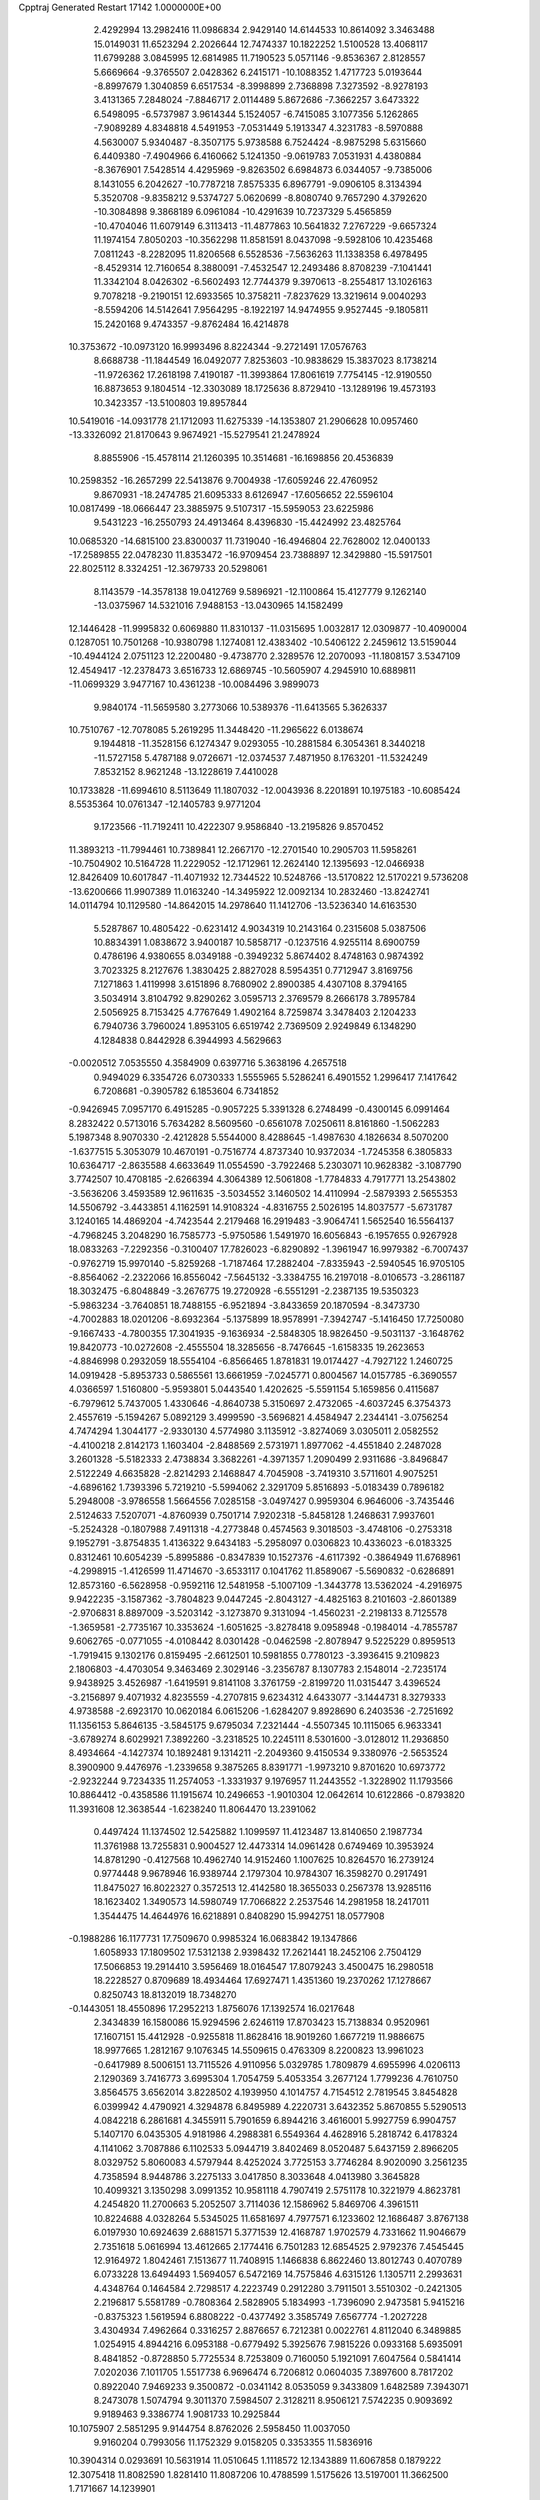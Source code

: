 Cpptraj Generated Restart                                                       
17142  1.0000000E+00
   2.4292994  13.2982416  11.0986834   2.9429140  14.6144533  10.8614092
   3.3463488  15.0149031  11.6523294   2.2026644  12.7474337  10.1822252
   1.5100528  13.4068117  11.6799288   3.0845995  12.6814985  11.7190523
   5.0571146  -9.8536367   2.8128557   5.6669664  -9.3765507   2.0428362
   6.2415171 -10.1088352   1.4717723   5.0193644  -8.8997679   1.3040859
   6.6517534  -8.3998899   2.7368898   7.3273592  -8.9278193   3.4131365
   7.2848024  -7.8846717   2.0114489   5.8672686  -7.3662257   3.6473322
   6.5498095  -6.5737987   3.9614344   5.1524057  -6.7415085   3.1077356
   5.1262865  -7.9089289   4.8348818   4.5491953  -7.0531449   5.1913347
   4.3231783  -8.5970888   4.5630007   5.9340487  -8.3507175   5.9738588
   6.7524424  -8.9875298   5.6315660   6.4409380  -7.4904966   6.4160662
   5.1241350  -9.0619783   7.0531931   4.4380884  -8.3676901   7.5428514
   4.4295969  -9.8263502   6.6984873   6.0344057  -9.7385006   8.1431055
   6.2042627 -10.7787218   7.8575335   6.8967791  -9.0906105   8.3134394
   5.3520708  -9.8358212   9.5374727   5.0620699  -8.8080740   9.7657290
   4.3792620 -10.3084898   9.3868189   6.0961084 -10.4291639  10.7237329
   5.4565859 -10.4704046  11.6079149   6.3113413 -11.4877863  10.5641832
   7.2767229  -9.6657324  11.1974154   7.8050203 -10.3562298  11.8581591
   8.0437098  -9.5928106  10.4235468   7.0811243  -8.2282095  11.8206568
   6.5528536  -7.5636263  11.1338358   6.4978495  -8.4529314  12.7160654
   8.3880091  -7.4532547  12.2493486   8.8708239  -7.1041441  11.3342104
   8.0426302  -6.5602493  12.7744379   9.3970613  -8.2554817  13.1026163
   9.7078218  -9.2190151  12.6933565  10.3758211  -7.8237629  13.3219614
   9.0040293  -8.5594206  14.5142641   7.9564295  -8.1922197  14.9474955
   9.9527445  -9.1805811  15.2420168   9.4743357  -9.8762484  16.4214878
  10.3753672 -10.0973120  16.9993496   8.8224344  -9.2721491  17.0576763
   8.6688738 -11.1844549  16.0492077   7.8253603 -10.9838629  15.3837023
   8.1738214 -11.9726362  17.2618198   7.4190187 -11.3993864  17.8061619
   7.7754145 -12.9190550  16.8873653   9.1804514 -12.3303089  18.1725636
   8.8729410 -13.1289196  19.4573193  10.3423357 -13.5100803  19.8957844
  10.5419016 -14.0931778  21.1712093  11.6275339 -14.1353807  21.2906628
  10.0957460 -13.3326092  21.8170643   9.9674921 -15.5279541  21.2478924
   8.8855906 -15.4578114  21.1260395  10.3514681 -16.1698856  20.4536839
  10.2598352 -16.2657299  22.5413876   9.7004938 -17.6059246  22.4760952
   9.8670931 -18.2474785  21.6095333   8.6126947 -17.6056652  22.5596104
  10.0817499 -18.0666447  23.3885975   9.5107317 -15.5959053  23.6225986
   9.5431223 -16.2550793  24.4913464   8.4396830 -15.4424992  23.4825764
  10.0685320 -14.6815100  23.8300037  11.7319040 -16.4946804  22.7628002
  12.0400133 -17.2589855  22.0478230  11.8353472 -16.9709454  23.7388897
  12.3429880 -15.5917501  22.8025112   8.3324251 -12.3679733  20.5298061
   8.1143579 -14.3578138  19.0412769   9.5896921 -12.1100864  15.4127779
   9.1262140 -13.0375967  14.5321016   7.9488153 -13.0430965  14.1582499
  12.1446428 -11.9995832   0.6069880  11.8310137 -11.0315695   1.0032817
  12.0309877 -10.4090004   0.1287051  10.7501268 -10.9380798   1.1274081
  12.4383402 -10.5406122   2.2459612  13.5159044 -10.4944124   2.0751123
  12.2200480  -9.4738770   2.3289576  12.2070093 -11.1808157   3.5347109
  12.4549417 -12.2378473   3.6516733  12.6869745 -10.5605907   4.2945910
  10.6889811 -11.0699329   3.9477167  10.4361238 -10.0084496   3.9899073
   9.9840174 -11.5659580   3.2773066  10.5389376 -11.6413565   5.3626337
  10.7510767 -12.7078085   5.2619295  11.3448420 -11.2965622   6.0138674
   9.1944818 -11.3528156   6.1274347   9.0293055 -10.2881584   6.3054361
   8.3440218 -11.5727158   5.4787188   9.0726671 -12.0374537   7.4871950
   8.1763201 -11.5324249   7.8532152   8.9621248 -13.1228619   7.4410028
  10.1733828 -11.6994610   8.5113649  11.1807032 -12.0043936   8.2201891
  10.1975183 -10.6085424   8.5535364  10.0761347 -12.1405783   9.9771204
   9.1723566 -11.7192411  10.4222307   9.9586840 -13.2195826   9.8570452
  11.3893213 -11.7994461  10.7389841  12.2667170 -12.2701540  10.2905703
  11.5958261 -10.7504902  10.5164728  11.2229052 -12.1712961  12.2624140
  12.1395693 -12.0466938  12.8426409  10.6017847 -11.4071932  12.7344522
  10.5248766 -13.5170822  12.5170221   9.5736208 -13.6200666  11.9907389
  11.0163240 -14.3495922  12.0092134  10.2832460 -13.8242741  14.0114794
  10.1129580 -14.8642015  14.2978640  11.1412706 -13.5236340  14.6163530
   5.5287867  10.4805422  -0.6231412   4.9034319  10.2143164   0.2315608
   5.0387506  10.8834391   1.0838672   3.9400187  10.5858717  -0.1237516
   4.9255114   8.6900759   0.4786196   4.9380655   8.0349188  -0.3949232
   5.8674402   8.4748163   0.9874392   3.7023325   8.2127676   1.3830425
   2.8827028   8.5954351   0.7712947   3.8169756   7.1271863   1.4119998
   3.6151896   8.7680902   2.8900385   4.4307108   8.3794165   3.5034914
   3.8104792   9.8290262   3.0595713   2.3769579   8.2666178   3.7895784
   2.5056925   8.7153425   4.7767649   1.4902164   8.7259874   3.3478403
   2.1204233   6.7940736   3.7960024   1.8953105   6.6519742   2.7369509
   2.9249849   6.1348290   4.1284838   0.8442928   6.3944993   4.5629663
  -0.0020512   7.0535550   4.3584909   0.6397716   5.3638196   4.2657518
   0.9494029   6.3354726   6.0730333   1.5555965   5.5286241   6.4901552
   1.2996417   7.1417642   6.7208681  -0.3905782   6.1853604   6.7341852
  -0.9426945   7.0957170   6.4915285  -0.9057225   5.3391328   6.2748499
  -0.4300145   6.0991464   8.2832422   0.5713016   5.7634282   8.5609560
  -0.6561078   7.0250611   8.8161860  -1.5062283   5.1987348   8.9070330
  -2.4212828   5.5544000   8.4288645  -1.4987630   4.1826634   8.5070200
  -1.6377515   5.3053079  10.4670191  -0.7516774   4.8737340  10.9372034
  -1.7245358   6.3805833  10.6364717  -2.8635588   4.6633649  11.0554590
  -3.7922468   5.2303071  10.9628382  -3.1087790   3.7742507  10.4708185
  -2.6266394   4.3064389  12.5061808  -1.7784833   4.7917771  13.2543802
  -3.5636206   3.4593589  12.9611635  -3.5034552   3.1460502  14.4110994
  -2.5879393   2.5655353  14.5506792  -3.4433851   4.1162591  14.9108324
  -4.8316755   2.5026195  14.8037577  -5.6731787   3.1240165  14.4869204
  -4.7423544   2.2179468  16.2919483  -3.9064741   1.5652540  16.5564137
  -4.7968245   3.2048290  16.7585773  -5.9750586   1.5491970  16.6056843
  -6.1957655   0.9267928  18.0833263  -7.2292356  -0.3100407  17.7826023
  -6.8290892  -1.3961947  16.9979382  -6.7007437  -0.9762719  15.9970140
  -5.8259268  -1.7187464  17.2882404  -7.8335943  -2.5940545  16.9705105
  -8.8564062  -2.2322066  16.8556042  -7.5645132  -3.3384755  16.2197018
  -8.0106573  -3.2861187  18.3032475  -6.8048849  -3.2676775  19.2720928
  -6.5551291  -2.2387135  19.5350323  -5.9863234  -3.7640851  18.7488155
  -6.9521894  -3.8433659  20.1870594  -8.3473730  -4.7002883  18.0201206
  -8.6932364  -5.1375899  18.9578991  -7.3942747  -5.1416450  17.7250080
  -9.1667433  -4.7800355  17.3041935  -9.1636934  -2.5848305  18.9826450
  -9.5031137  -3.1648762  19.8420773 -10.0272608  -2.4555504  18.3285656
  -8.7476645  -1.6158335  19.2623653  -4.8846998   0.2932059  18.5554104
  -6.8566465   1.8781831  19.0174427  -4.7927122   1.2460725  14.0919428
  -5.8953733   0.5865561  13.6661959  -7.0245771   0.8004567  14.0157785
  -6.3690557   4.0366597   1.5160800  -5.9593801   5.0443540   1.4202625
  -5.5591154   5.1659856   0.4115687  -6.7979612   5.7437005   1.4330646
  -4.8640738   5.3150697   2.4732065  -4.6037245   6.3754373   2.4557619
  -5.1594267   5.0892129   3.4999590  -3.5696821   4.4584947   2.2344141
  -3.0756254   4.7474294   1.3044177  -2.9330130   4.5774980   3.1135912
  -3.8274069   3.0305011   2.0582552  -4.4100218   2.8142173   1.1603404
  -2.8488569   2.5731971   1.8977062  -4.4551840   2.2487028   3.2601328
  -5.5182333   2.4738834   3.3682261  -4.3971357   1.2090499   2.9311686
  -3.8496847   2.5122249   4.6635828  -2.8214293   2.1468847   4.7045908
  -3.7419310   3.5711601   4.9075251  -4.6896162   1.7393396   5.7219210
  -5.5994062   2.3291709   5.8516893  -5.0183439   0.7896182   5.2948008
  -3.9786558   1.5664556   7.0285158  -3.0497427   0.9959304   6.9646006
  -3.7435446   2.5124633   7.5207071  -4.8760939   0.7501714   7.9202318
  -5.8458128   1.2468631   7.9937601  -5.2524328  -0.1807988   7.4911318
  -4.2773848   0.4574563   9.3018503  -3.4748106  -0.2753318   9.1952791
  -3.8754835   1.4136322   9.6434183  -5.2958097   0.0306823  10.4336023
  -6.0183325   0.8312461  10.6054239  -5.8995886  -0.8347839  10.1527376
  -4.6117392  -0.3864949  11.6768961  -4.2998915  -1.4126599  11.4714670
  -3.6533117   0.1041762  11.8589067  -5.5690832  -0.6286891  12.8573160
  -6.5628958  -0.9592116  12.5481958  -5.1007109  -1.3443778  13.5362024
  -4.2916975   9.9422235  -3.1587362  -3.7804823   9.0447245  -2.8043127
  -4.4825163   8.2101603  -2.8601389  -2.9706831   8.8897009  -3.5203142
  -3.1273870   9.3131094  -1.4560231  -2.2198133   8.7125578  -1.3659581
  -2.7735167  10.3353624  -1.6051625  -3.8278418   9.0958948  -0.1984014
  -4.7855787   9.6062765  -0.0771055  -4.0108442   8.0301428  -0.0462598
  -2.8078947   9.5225229   0.8959513  -1.7919415   9.1302176   0.8159495
  -2.6612501  10.5981855   0.7780123  -3.3936415   9.2109823   2.1806803
  -4.4703054   9.3463469   2.3029146  -3.2356787   8.1307783   2.1548014
  -2.7235174   9.9438925   3.4526987  -1.6419591   9.8141108   3.3761759
  -2.8199720  11.0315447   3.4396524  -3.2156897   9.4071932   4.8235559
  -4.2707815   9.6234312   4.6433077  -3.1444731   8.3279333   4.9738588
  -2.6923170  10.0620184   6.0615206  -1.6284207   9.8928690   6.2403536
  -2.7251692  11.1356153   5.8646135  -3.5845175   9.6795034   7.2321444
  -4.5507345  10.1115065   6.9633341  -3.6789274   8.6029921   7.3892260
  -3.2318525  10.2245111   8.5301600  -3.0128012  11.2936850   8.4934664
  -4.1427374  10.1892481   9.1314211  -2.2049360   9.4150534   9.3380976
  -2.5653524   8.3900900   9.4476976  -1.2339658   9.3875265   8.8391771
  -1.9973210   9.8701620  10.6973772  -2.9232244   9.7234335  11.2574053
  -1.3331937   9.1976957  11.2443552  -1.3228902  11.1793566  10.8864412
  -0.4358586  11.1915674  10.2496653  -1.9010304  12.0642614  10.6122866
  -0.8793820  11.3931608  12.3638544  -1.6238240  11.8064470  13.2391062
   0.4497424  11.1374502  12.5425882   1.1099597  11.4123487  13.8140650
   2.1987734  11.3761988  13.7255831   0.9004527  12.4473314  14.0961428
   0.6749469  10.3953924  14.8781290  -0.4127568  10.4962740  14.9152460
   1.1007625  10.8264570  16.2739124   0.9774448   9.9678946  16.9389744
   2.1797304  10.9784307  16.3598270   0.2917491  11.8475027  16.8022327
   0.3572513  12.4142580  18.3655033   0.2567378  13.9285116  18.1623402
   1.3490573  14.5980749  17.7066822   2.2537546  14.2981958  18.2417011
   1.3544475  14.4644976  16.6218891   0.8408290  15.9942751  18.0577908
  -0.1988286  16.1177731  17.7509670   0.9985324  16.0683842  19.1347866
   1.6058933  17.1809502  17.5312138   2.9398432  17.2621441  18.2452106
   2.7504129  17.5066853  19.2914410   3.5956469  18.0164547  17.8079243
   3.4500475  16.2980518  18.2228527   0.8709689  18.4934464  17.6927471
   1.4351360  19.2370262  17.1278667   0.8250743  18.8132019  18.7348270
  -0.1443051  18.4550896  17.2952213   1.8756076  17.1392574  16.0217648
   2.3434839  16.1580086  15.9294596   2.6246119  17.8703423  15.7138834
   0.9520961  17.1607151  15.4412928  -0.9255818  11.8628416  18.9019260
   1.6677219  11.9886675  18.9977665   1.2812167   9.1076345  14.5509615
   0.4763309   8.2200823  13.9961023  -0.6417989   8.5006151  13.7115526
   4.9110956   5.0329785   1.7809879   4.6955996   4.0206113   2.1290369
   3.7416773   3.6995304   1.7054759   5.4053354   3.2677124   1.7799236
   4.7610750   3.8564575   3.6562014   3.8228502   4.1939950   4.1014757
   4.7154512   2.7819545   3.8454828   6.0399942   4.4790921   4.3294878
   6.8495989   4.2220731   3.6432352   5.8670855   5.5290513   4.0842218
   6.2861681   4.3455911   5.7901659   6.8944216   3.4616001   5.9927759
   6.9904757   5.1407170   6.0435305   4.9181986   4.2988381   6.5549364
   4.4628916   5.2818742   6.4178324   4.1141062   3.7087886   6.1102533
   5.0944719   3.8402469   8.0520487   5.6437159   2.8966205   8.0329752
   5.8060083   4.5797944   8.4252024   3.7725153   3.7746284   8.9020090
   3.2561235   4.7358594   8.9448786   3.2275133   3.0417850   8.3033648
   4.0413980   3.3645828  10.4099321   3.1350298   3.0991352  10.9581118
   4.7907419   2.5751178  10.3221979   4.8623781   4.2454820  11.2700663
   5.2052507   3.7114036  12.1586962   5.8469706   4.3961511  10.8224688
   4.0328264   5.5345025  11.6581697   4.7977571   6.1233602  12.1686487
   3.8767138   6.0197930  10.6924639   2.6881571   5.3771539  12.4168787
   1.9702579   4.7331662  11.9046679   2.7351618   5.0616994  13.4612665
   2.1774416   6.7501283  12.6854525   2.9792376   7.4545445  12.9164972
   1.8042461   7.1513677  11.7408915   1.1466838   6.8622460  13.8012743
   0.4070789   6.0733228  13.6494493   1.5694057   6.5472169  14.7575846
   4.6315126   1.1305711   2.2993631   4.4348764   0.1464584   2.7298517
   4.2223749   0.2912280   3.7911501   3.5510302  -0.2421305   2.2196817
   5.5581789  -0.7808364   2.5828905   5.1834993  -1.7396090   2.9473581
   5.9415216  -0.8375323   1.5619594   6.8808222  -0.4377492   3.3585749
   7.6567774  -1.2027228   3.4304934   7.4962664   0.3316257   2.8876657
   6.7212381   0.0022761   4.8112040   6.3489885   1.0254915   4.8944216
   6.0953188  -0.6779492   5.3925676   7.9815226   0.0933168   5.6935091
   8.4841852  -0.8728850   5.7725534   8.7253809   0.7160050   5.1921091
   7.6047564   0.5841414   7.0202036   7.1011705   1.5517738   6.9696474
   6.7206812   0.0604035   7.3897600   8.7817202   0.8922040   7.9469233
   9.3500872  -0.0341142   8.0535059   9.3433809   1.6482589   7.3943071
   8.2473078   1.5074794   9.3011370   7.5984507   2.3128211   8.9506121
   7.5742235   0.9093692   9.9189463   9.3386774   1.9081733  10.2925844
  10.1075907   2.5851295   9.9144754   8.8762026   2.5958450  11.0037050
   9.9160204   0.7993056  11.1752329   9.0158205   0.3353355  11.5836916
  10.3904314   0.0293691  10.5631914  11.0510645   1.1118572  12.1343889
  11.6067858   0.1879222  12.3075418  11.8082590   1.8281410  11.8087206
  10.4788599   1.5175626  13.5197001  11.3662500   1.7171667  14.1239901
   9.9006166   2.4305122  13.3627825   9.7989664   0.3513314  14.2940493
   8.9529963   0.0131051  13.6920557  10.4500399  -0.5170711  14.4142542
   9.3314371   0.7392747  15.6427774   9.8217363   1.5462978  16.4336338
   8.2855425  -0.0113461  15.9572382   7.4726305   0.3392255  17.1064091
   6.7994394  -0.4664119  17.4103947   8.0679789   0.5083739  18.0072956
   6.7388659   1.6951349  16.8707180   7.4770708   2.4268520  16.5326481
   6.1234980   2.2820671  18.1319561   6.8884401   2.7228763  18.7763195
   5.4506502   3.1195247  17.9304790   5.4438372   1.2787731  18.8917332
   5.5275011   1.2799280  20.5022488   4.2260752   2.0368297  20.9083920
   3.5249491   1.7786815  22.0555630   3.0735254   0.7942540  21.9080257
   4.1700258   1.7195671  22.9359226   2.4456415   2.8868263  22.3593502
   1.6120349   2.6955421  21.6820049   1.9895602   2.7278430  23.3376102
   2.7450113   4.3262696  22.3023319   2.6946497   4.8940911  20.9797306
   3.3720598   4.4244065  20.2650318   2.9004831   5.9653840  20.9640255
   1.7376720   4.6778264  20.5025463   4.2003832   4.4790921  22.8242855
   4.9630976   3.9935367  22.2137280   4.1761370   4.1230321  23.8552608
   4.3339853   5.5593781  22.8978596   1.6981975   4.9840322  23.2024364
   1.9355098   6.0476384  23.1504498   1.7182628   4.5553365  24.2054806
   0.6830226   4.8329606  22.8324528   5.5076609  -0.1440108  20.9724483
   6.6900530   2.0873630  20.9830837   5.6218195   1.4449718  15.9932146
   5.1875849   2.4149711  15.1708002   5.8424654   3.4211128  14.9288874
   0.7583209   0.0828158   3.5685053   0.2450954   1.0367801   3.4306154
   0.1148654   1.1417139   2.3514986  -0.6964406   1.0912292   3.9810762
   1.1004802   2.1643236   4.0227404   2.0890970   2.0060661   3.5867891
   0.6817256   3.1648490   3.8960199   1.4232532   2.0280120   5.5175409
   1.9588977   1.0881526   5.6665850   2.1660280   2.7664001   5.8266268
   0.3362666   1.9202087   6.5316210  -0.4557866   2.6172912   6.2502108
  -0.1687611   0.9801833   6.2997561   0.8168689   1.9893348   7.9402704
   1.7712032   1.4802406   8.0903902   1.0158397   3.0154274   8.2565165
  -0.1990003   1.3996847   8.9183779  -1.1542233   1.8362358   8.6193094
  -0.3886403   0.3302848   8.8048677   0.1030665   1.7619588  10.4016428
   1.1528331   1.5339744  10.5978098  -0.0447911   2.8070552  10.6816034
  -0.6326092   0.9123093  11.4418344  -1.7090482   1.0014303  11.2812166
  -0.4707135  -0.1643164  11.3573847  -0.2696637   1.2903268  12.8783045
  -0.4216069   2.3714225  12.8536310  -0.9400128   0.9061067  13.6499758
   1.2042743   0.9392058  13.2703028   1.3138858  -0.1306823  13.0811243
   1.8523036   1.5505140  12.6387796   1.5004131   1.3444526  14.7167978
   1.3394405   2.4179733  14.8355799   0.7692233   0.9078423  15.4003191
   2.9097033   1.1542900  15.0608988   2.9458361   1.4909694  16.0990734
   3.2224932   0.1156299  14.9351473   3.9354448   2.1327693  14.3809824
   4.1947565   1.6978672  13.4134684   3.4432077   3.0872314  14.1830797
  13.3068743  24.9791222  -3.8326559  13.7954149  24.1482620  -3.3193655
  13.7737703  23.2575417  -3.9507189  14.8480272  24.4229774  -3.2244749
  13.2106600  23.9792252  -1.9581555  13.6878977  23.1687546  -1.4033154
  13.3963289  24.8499184  -1.3257931  11.7440157  23.8454285  -1.9545659
  11.1690454  24.6594620  -2.4009123  11.6201944  23.0280762  -2.6680555
  11.1536341  23.5477333  -0.5809698  11.6548929  22.6643600  -0.1799001
  11.4043665  24.4181595   0.0289088   9.6202402  23.2773056  -0.5777120
   9.0202303  24.0685768  -1.0319623   9.3904238  22.4419403  -1.2424001
   9.0998125  22.7767258   0.7166415   8.0320292  22.6656418   0.5167323
   9.4367304  21.7524910   0.8895388   9.1247339  23.8263283   1.8120204
  10.1773729  24.0510483   1.9961902   8.5397425  24.6698761   1.4396220
   8.4498491  23.4406738   3.0763597   7.3887873  23.3709717   2.8278627
   8.8062372  22.4559288   3.3857660   8.5819025  24.4233818   4.2617731
   9.5680628  24.8859329   4.3392496   8.0850382  25.3618164   4.0069628
   7.9848032  23.9276695   5.5918970   8.0578012  24.8429413   6.1830072
   6.9106150  23.7363014   5.5476770   8.5651827  22.7129288   6.1561785
   8.3041277  21.8952942   5.4810572   9.6285753  22.9585800   6.1198435
   8.0889521  22.3208580   7.5667505   8.1680689  23.2085342   8.1978121
   7.0332880  22.0449944   7.5227442   8.8322001  21.1987762   8.2108736
   8.9409075  20.3453636   7.5383158   9.7784777  21.6501846   8.5162439
   8.1222429  20.5664330   9.3761683   7.6440592  21.1493073  10.3541460
   8.1469736  19.2256203   9.2278757   7.6491251  18.2811966  10.2626162
   8.0316133  17.2958508   9.9843264   8.1014338  18.4119148  11.2490129
   6.0920305  18.3628197  10.3486719   5.8198557  19.4152107  10.2344637
   5.6507769  18.0140400  11.8398256   6.2659655  17.2515888  12.3244524
   5.8276186  18.7763519  12.6028833   4.2618227  17.7005711  11.7376757
   3.4769983  17.0981960  13.0312929   2.0119104  17.1376286  12.6048594
   1.4695560  18.2835960  12.0103235   1.6536113  19.1345863  12.6710672
   1.9596454  18.5374146  11.0669031  -0.0428647  18.0515957  11.8833170
  -0.5123242  17.4714394  12.6791239  -0.5179471  19.0230293  12.0278826
  -0.4772824  17.4261894  10.5834093  -0.1094464  18.3344688   9.4007654
   0.9676486  18.4864731   9.3168650  -0.5777844  19.2884445   9.6474810
  -0.5585278  17.7779770   8.5767946  -1.9511403  17.1950779  10.4667482
  -2.2162886  16.5616570   9.6189547  -2.3711843  18.2012291  10.4279261
  -2.3242140  16.7040367  11.3667345   0.2492457  16.0939121  10.4157648
   1.3310901  16.2073250  10.4996347  -0.0245122  15.5427198   9.5149202
   0.0763942  15.4572630  11.2847185   3.7696962  15.6766634  13.1377649
   3.8828630  18.0531807  14.1646662   5.5334978  17.4635639   9.3261499
   4.3135080  17.6845455   8.8177652   3.5743074  18.6367188   9.1237688
  -3.9125013  13.0419950   1.9662448  -4.8519239  12.8867731   1.4315921
  -5.0928183  11.8251143   1.3460895  -5.6664877  13.2512083   2.0609865
  -4.8252897  13.5952234   0.0884104  -5.5960760  13.2916632  -0.6230687
  -5.0152082  14.6237135   0.4024211  -3.5522261  13.4206266  -0.7214383
  -3.5190802  12.3837996  -1.0625485  -3.6103888  13.9692202  -1.6638402
  -2.2394323  13.8851786  -0.0646314  -1.8534611  13.0734911   0.5555735
  -1.5320233  14.1310530  -0.8593511  -2.3316755  15.1423120   0.8036738
  -2.8151426  15.9912233   0.3157511  -3.0071783  15.0194387   1.6528331
  -0.8751591  15.6628637   1.2263614  -0.4011830  14.9030237   1.8512241
  -0.2556180  15.7147112   0.3286181  -0.9551839  16.9641685   2.0121469
  -1.4241589  17.7057571   1.3620921  -1.7162007  16.8029289   2.7785158
   0.3867275  17.5645447   2.3836985   1.0019389  17.8255367   1.5200664
   0.3160335  18.5909119   2.7498140   1.1124126  16.7870235   3.5010958
   0.3276378  16.6735535   4.2519083   1.3897182  15.8176298   3.0817652
   2.3125048  17.5993977   4.1370211   2.9227152  17.9465733   3.3006144
   2.0052767  18.5497284   4.5785456   3.1658983  16.7362843   5.2121248
   2.5468493  15.8844557   5.5013132   3.9837084  16.2905636   4.6420527
   3.5512743  17.5251045   6.3952990   4.3540850  18.2119179   6.1191683
   2.7890406  18.2405758   6.7108355   3.9868174  16.7378807   7.6872377
   3.1557131  16.1051083   8.0055513   4.8524675  16.1131878   7.4572878
  17.7998486  24.7581215   6.1968813  17.4589481  24.1513863   5.3553782
  16.6090221  24.7440872   5.0107126  18.2280865  24.1333466   4.5804148
  17.0594540  22.7206612   5.9676409  17.8392467  22.2634583   6.5803003
  16.3168621  22.8205223   6.7620249  16.6725559  21.7431259   4.8773203
  15.8998842  22.1230850   4.2056932  17.5301495  21.7027206   4.2025118
  16.1508236  20.4450340   5.3148279  15.2333727  20.5057220   5.9039545
  15.7678270  20.0725784   4.3624353  17.2009830  19.5404053   5.9021120
  17.5857792  19.9471169   6.8396502  16.7138386  18.6632462   6.3330965
  18.2954578  19.0117073   4.9419298  17.9109859  18.2639198   4.2451792
  18.5934734  19.7401619   4.1849566  19.5361919  18.5230370   5.6578035
  20.3486309  18.5119209   4.9282274  19.7947941  19.1797676   6.4910479
  19.2673855  17.0654736   6.2928896  18.6933384  17.3124714   7.1883898
  18.6604176  16.4215107   5.6530695  20.5412045  16.3670216   6.7951136
  21.3062763  16.6159534   6.0567675  20.8458767  16.9508610   7.6661882
  20.2707767  14.8644381   7.1079912  19.3484478  14.7269564   7.6762094
  19.9985218  14.3190260   6.2019739  21.4509487  14.2968264   7.7626734
  21.2700100  13.2459402   7.5273752  22.3642368  14.5943575   7.2432108
  21.5537128  14.4973764   9.2508593  21.8215733  15.5315790   9.4769983
  20.7029133  14.2702475   9.8966303  22.7524624  13.6590548   9.7242861
  22.5263157  12.6334620   9.4251528  23.6329174  14.0100985   9.1820345
  22.9036617  13.9052496  11.2371264  22.4264431  13.1954870  12.1244555
  23.6056652  14.9927816  11.5516214  23.8410931  15.2635298  12.9127626
  22.8907757  15.2536173  13.4526262  24.5307369  14.4894571  13.2589540
  24.3102016  16.7085342  13.0387049  25.3084316  16.8588028  12.6196451
  24.4823895  17.3179207  14.4225855  25.5056896  17.2938824  14.8058863
  24.1846676  18.3690262  14.4570093  23.7164822  16.6290207  15.3498125
  23.9594326  16.8492870  16.9783688  25.2837048  16.1027756  17.4792233
  25.5113583  15.6845465  18.8247814  25.5369396  16.6023293  19.4177952
  24.6439724  15.0878763  19.1185017  26.9211407  15.0247717  19.0176792
  27.0995007  14.8465071  20.0791340  26.9880505  14.0023546  18.6428890
  28.1632290  15.7550211  18.6206646  28.1398907  15.7887583  17.1272945
  27.2514477  16.3472042  16.8288174  28.0336666  14.8024683  16.6731701
  29.0532131  16.1986008  16.6935444  29.3662472  14.9846163  19.0648441
  29.5080242  15.0456171  20.1448727  30.2683468  15.3006010  18.5388622
  29.2101498  13.9151087  18.9162807  28.3017025  17.1928291  19.1279049
  28.4187984  17.2553158  20.2108021  27.3607540  17.7408772  19.0605068
  29.0035458  17.7474194  18.5032978  23.9988003  18.3125954  17.2809238
  22.8472042  16.1295376  17.5909710  23.3893871  17.5857620  12.3081560
  23.7420330  17.7891178  11.0377512  24.8207226  17.6260109  10.4742289
  20.0974293  24.6485405  -0.8632116  20.2496510  25.6664734  -1.2280530
  20.7057705  25.6923332  -2.2198973  19.2079411  25.9931679  -1.2040356
  21.1496601  26.5004196  -0.3878316  22.2035160  26.4478264  -0.6690511
  20.9794483  27.4990616  -0.7955198  21.0618725  26.3665733   1.1405765
  21.1140575  27.3624763   1.5854503  20.0805187  26.0846710   1.5277988
  22.0741367  25.6789246   1.9087688  21.8776379  24.6156845   1.7558948
  23.0510387  25.7856827   1.4326068  22.1500378  26.0022812   3.3865824
  22.7022038  26.9365273   3.5080919  21.1518230  26.2455597   3.7565126
  22.6979809  24.9060860   4.2978525  23.6038342  24.5509644   3.8020830
  22.9743137  25.3527718   5.2552309  21.7780056  23.7338295   4.7448092
  20.8257389  24.0843124   5.1483126  21.5049000  23.2608643   3.7991991
  22.4225788  22.8633156   5.8642778  23.3511715  22.4003868   5.5238657
  22.6300831  23.5767097   6.6645746  21.5362835  21.7968063   6.5556841
  20.6341457  22.2377167   6.9848833  21.3081112  20.9025078   5.9720469
  22.3164616  21.4175797   7.7878351  23.2458248  21.0286598   7.3665438
  22.4882298  22.3146172   8.3863993  21.7806110  20.1585159   8.5738535
  20.8900242  20.3250008   9.1834497  21.2275562  19.4063263   8.0074587
  22.9580975  19.3891182   9.2076883  23.4415646  18.8078651   8.4197321
  23.7403927  20.0362167   9.6098566  22.5991497  18.4124947  10.2823954
  21.7930164  18.8029251  10.9070406  22.0432873  17.6258221   9.7679720
  -0.1452626  10.3467569  -1.0318707   0.8767940  10.7224512  -0.9498586
   1.5046970   9.8607721  -0.7138204   1.1497203  11.2020216  -1.8921880
   0.9775668  11.7943296   0.1403781   1.9829837  12.2051897   0.2534876
   0.3533984  12.6788683  -0.0027074   0.6789523  11.2874231   1.5516559
  -0.4112157  11.2545385   1.6056720   1.1001254  10.2959909   1.7309238
   1.1393443  12.2362566   2.7069788   2.2278795  12.1736841   2.7673120
   1.0762912  13.3034754   2.4844179   0.7095958  11.8646097   4.1256990
  -0.3683957  11.7053156   4.1965876   1.0679179  10.8489847   4.3061838
   1.0974361  12.8126383   5.2992144   2.1749659  12.9501448   5.1874666
   0.5990001  13.7678213   5.1213121   0.6643687  12.1909685   6.7034502
  -0.2988271  11.6902723   6.5850306   1.3242961  11.3930082   7.0501757
   0.3013431  13.2623987   7.6869555  -0.2978543  12.7971125   8.4724054
   1.2165920  13.6883535   8.1033030  -0.5212964  14.4376020   7.2088709
  -0.7853268  14.9660921   8.1272669   0.0053455  15.1885042   6.6161966
  -1.8808278  14.0599203   6.4627352  -1.8499631  13.7875319   5.4057055
  -2.4060926  13.2028837   6.8894091  -2.9509420  15.0973768   6.5986872
  -2.8679991  15.6714926   7.5238771  -2.9143896  15.8358698   5.7950983
  -4.3801260  14.5379629   6.4426661  -4.3008604  14.0691442   5.4596148
  -4.6100836  13.7472830   7.1598902  -5.3856878  15.6181383   6.5326052
  -5.1564016  16.2988205   5.7100725  -6.4101934  15.2493925   6.4496317
  -5.3274946  16.4260769   7.8429956  -4.9516783  15.9490614   8.8948374
  -5.8568373  17.6858521   7.6192217  -6.0469694  18.7296333   8.5281992
  -6.4169874  19.6359062   8.0419893  -6.7634192  18.3826752   9.2771807
  -4.6617270  19.1540146   9.1421137  -4.0601454  18.2777634   9.3969240
  -4.7711630  20.0193748  10.4464197  -5.3960066  20.9071159  10.3193979
  -5.2103338  19.4499435  11.2695398  -3.3814535  20.3145447  10.7603617
  -2.8586149  20.8292923  12.1957445  -3.6675367  22.1115303  12.4328203
  -4.6012487  22.0370979  13.4508104  -5.3408651  21.2397079  13.3422785
  -4.1065359  21.8888817  14.4141054  -5.4112425  23.3203812  13.5935450
  -4.7340498  24.1189423  13.9001245  -5.7153502  23.5721855  12.5764933
  -6.5504522  23.3948021  14.5876665  -6.2380705  22.5516281  15.7827501
  -6.8260832  22.8451767  16.6535854  -5.1647406  22.6219635  15.9652224
  -6.4636488  21.5302048  15.4727564  -7.8315840  22.9582863  13.9657183
  -8.2406569  23.6831207  13.2603426  -8.5611830  22.8704262  14.7720995
  -7.8207922  22.0617828  13.3440714  -6.5142469  24.7897339  15.1044436
  -6.6363783  25.5496788  14.3312387  -5.6374578  25.0607872  15.6944056
  -7.3862219  24.8158455  15.7596216  -3.2457647  19.8382797  13.2955942
  -1.4587811  21.1361732  11.9673357  -3.8580847  19.8400612   8.1828127
  -3.0263052  19.2438507   7.3094454  -2.8890028  18.0437393   7.2995424
  -2.7957449  15.6918268  -6.7402925  -3.8225241  15.8804636  -6.4199705
  -4.3325644  16.4823895  -7.1749582  -4.3385305  14.9181662  -6.4335413
  -3.8970823  16.6886024  -5.1212969  -4.9553900  16.9008121  -4.9557161
  -3.5832891  16.0903168  -4.2633600  -3.1321745  17.9661865  -5.1868944
  -2.0736303  17.7578011  -5.0179911  -3.1748304  18.2734413  -6.2339087
  -3.4909124  19.0626564  -4.1794538  -3.0693808  20.0137520  -4.5113993
  -4.5765028  19.1774216  -4.1514101  -2.9444532  18.9483452  -2.8072653
  -3.5297689  18.1279373  -2.3867884  -1.8738202  18.7342339  -2.8263865
  -3.1683073  20.1795578  -1.8298405  -2.5051184  20.9500351  -2.2286024
  -4.1519613  20.6167297  -2.0136137  -2.9085379  19.8528214  -0.3574170
  -3.7607946  19.2690239  -0.0034284  -2.0635519  19.1625443  -0.3128957
  -2.6433325  21.0924911   0.4607516  -1.9525021  21.8056068   0.0061236
  -3.4947844  21.7715034   0.3804980  -2.2414007  20.6887970   1.8838359
  -1.2980069  20.1420250   1.8245822  -1.9592618  21.5488091   2.4947710
  -3.2953558  19.8325729   2.6253138  -4.2209463  20.4118233   2.6397982
  -3.3188200  18.9197960   2.0263529  -2.8939657  19.3714066   4.0643587
  -3.5870886  18.5743484   4.3413820  -1.8946065  18.9333839   4.1077242
  -2.8533888  20.6226807   5.0320864  -2.1873274  21.3239594   4.5250978
  -3.8349600  21.0660439   5.2121096  -2.2589369  20.2273102   6.4038324
  -1.2704877  19.7723618   6.3118868  -2.0298986  21.0820656   7.0436792
   5.0320559 -21.7717495  -1.3150662   4.1785288 -21.7295647  -0.6352338
   3.3059778 -21.5537148  -1.2678403   4.1629763 -22.6402264  -0.0328054
   4.2923441 -20.5934296   0.3323336   5.3002367 -20.5801697   0.7523852
   4.2688646 -19.6797409  -0.2652349   3.3196001 -20.4638805   1.5799304
   2.3324518 -20.3643818   1.1237460   3.3367319 -21.3630714   2.1993074
   3.6267061 -19.2317848   2.4166956   4.5680857 -19.2858925   2.9674616
   3.7940226 -18.3531742   1.7901889   2.5782633 -18.9442558   3.4699183
   1.6153423 -18.7400322   2.9971170   2.5571337 -19.7824688   4.1695032
   2.8668718 -17.6813736   4.2487764   3.9091005 -17.6052208   4.5656786
   2.7126818 -16.8538322   3.5531702   1.9792300 -17.5314217   5.4646730
   2.0959673 -18.4533386   6.0381746   2.4221735 -16.8260670   6.1708879
   0.4875728 -17.4011078   5.2048616   0.4520961 -16.3872299   4.8008089
   0.1136371 -17.9865608   4.3623171  -0.3172292 -17.5493965   6.5523996
  -1.3646420 -17.4341927   6.2658281  -0.3464612 -18.4939003   7.0996866
  -0.1744260 -16.3284702   7.5474787   0.8919994 -16.3087215   7.7815943
  -0.4297284 -15.3740511   7.0823221  -0.9661626 -16.3915176   8.8972597
  -2.0355253 -16.2057629   8.7771616  -0.7423619 -17.3286114   9.4112940
  -0.5067700 -15.2560568   9.8733263   0.5839664 -15.3023567   9.8486567
  -0.7452496 -14.2368793   9.5620890  -0.9128636 -15.5057983  11.3253679
  -0.2469586 -14.9117308  11.9547472  -1.9573926 -15.2131577  11.4510164
  -0.7185735 -16.9187050  11.8498163  -1.6532696 -17.6756306  11.8297510
   0.5461437 -17.1953087  12.0778666   0.9191180 -18.5498924  12.3906946
   0.4471217 -18.8044224  13.3431063   0.4310046 -19.1335163  11.6059809
   2.4457026 -18.8052998  12.3542757   2.6468134 -19.8523769  12.5947657
   3.0944834 -17.8626804  13.3904505   4.1746988 -17.9960022  13.2904177
   2.7739305 -16.8634987  13.0846186   2.8585978 -18.1788960  14.7202997
   3.3627558 -19.4549217  15.4505777   4.7231417 -18.9262695  16.1415615
   4.8258944 -18.7731400  17.5470753   5.3956537 -17.8513641  17.6897411
   3.8962412 -18.7527122  18.1215076   5.7554827 -19.9067116  18.0830479
   5.6191912 -20.0180779  19.1597576   5.3813028 -20.8308945  17.6401539
   7.2351656 -19.7472477  17.7567806   7.4481516 -19.8446388  16.2673168
   6.9010630 -19.0857067  15.7060709   7.2876368 -20.8747253  15.9456987
   8.4890299 -19.6267166  16.0236645   7.8526697 -20.9333858  18.4128170
   7.7753153 -20.8549271  19.4982395   8.8831339 -21.1299267  18.1131496
   7.1168871 -21.7172718  18.2272854   7.8273745 -18.4675541  18.4013348
   7.7380342 -17.6612167  17.6718731   8.8988428 -18.6098537  18.5496235
   7.2351847 -18.1925755  19.2753963   2.3908319 -19.6826439  16.5159626
   3.6809587 -20.5100975  14.4909754   3.1223612 -18.5459595  11.1123095
   3.0171213 -19.3891888  10.0845690   2.0757990 -20.1039848   9.9327021
  10.2470064 -18.0927601  -3.6750555  10.7350817 -18.6437550  -2.8684263
  10.6976213 -19.7214508  -3.0405722  11.7940912 -18.4141731  -3.0035372
  10.2660608 -18.4283180  -1.4865025  10.9150591 -18.8800850  -0.7333936
  10.1035662 -17.3556385  -1.3623418   8.9118624 -19.0646782  -1.2207783
   8.3312159 -18.9127369  -2.1330404   9.0315523 -20.1460056  -1.1266049
   7.9172182 -18.4572792  -0.1554593   7.6045160 -17.4478283  -0.4305791
   6.9652643 -18.9816856  -0.0494260   8.5526400 -18.3163795   1.2051746
   8.9206820 -19.2550297   1.6246310   9.4606829 -17.7136784   1.1368533
   7.4951220 -17.7678680   2.2391787   7.0753946 -16.8548927   1.8116618
   6.6783991 -18.4818993   2.3640070   8.2009554 -17.5435162   3.5813112
   8.9337053 -18.3444233   3.7000132   8.7670183 -16.6096916   3.5781145
   7.0836267 -17.6746883   4.7001314   7.3984995 -17.1266918   5.5906496
   6.1707926 -17.1613712   4.3907671   6.7367640 -19.0130978   5.3151102
   6.2178392 -19.5714798   4.5331964   7.5918322 -19.6205997   5.6188631
   5.8060579 -19.0107079   6.4836054   6.2339754 -18.5187263   7.3595629
   5.0410395 -18.3280773   6.1078043   5.1242533 -20.3706284   6.8411837
   4.6469545 -20.5004120   5.8676310   5.9364634 -21.0263710   7.1617785
   4.0437784 -20.3252010   7.9149523   3.1407824 -20.0166111   7.3840723
   3.8656206 -21.3681507   8.1851053   4.2170229 -19.2932072   9.0702524
   5.1534586 -19.5482693   9.5707445   4.2040453 -18.2403698   8.7807245
  16.9236088  12.4172258   6.5485201  17.4550304  12.9011316   5.7263918
  17.4710903  13.9690714   5.9537935  18.4706821  12.5009699   5.7544107
  16.9283314  12.5769892   4.3032732  15.9024286  12.9347754   4.1938219
  17.4739971  13.1127100   3.5237131  17.0332928  11.0664320   3.9312563
  16.9398556  11.0241575   2.8440828  17.9240551  10.5042086   4.2191935
  15.8612223  10.2205877   4.4963160  15.5696383  10.6032743   5.4766207
  15.0453806  10.5168219   3.8336611  16.0893040   8.7294016   4.5031672
  15.1274042   8.2216444   4.6001139  16.5990124   8.4486456   3.5791330
  17.0663052   8.1945219   5.6989756  17.9077053   8.8904638   5.7120371
  16.5922337   8.3127031   6.6755762  17.6916752   6.7945600   5.6389093
  18.6114635   6.8961949   5.0591516  18.0899296   6.5066037   6.6140718
  16.9353352   5.6038690   5.1624765  16.7713642   5.5905766   4.0829401
  17.6522694   4.7903123   5.2912951  15.5676889   5.3836236   5.8447657
  14.8598642   6.0866704   5.4007235  15.1391077   4.4299912   5.5295420
  15.5463305   5.3491483   7.3402033  16.4212627   4.7881303   7.6751871
  15.5880136   6.3885732   7.6723490  14.1905146   4.7867246   7.8469896
  13.4225473   5.5493455   7.7017374  13.8529253   4.0058179   7.1623888
  14.4285860   4.3619771   9.3270388  14.6353312   3.2899311   9.3479052
  15.3276834   4.9016099   9.6318140  13.4726610   4.8512940  10.3586512
  13.5287676   5.9386144  10.4426126  12.4954348   4.3917394  10.1964579
  13.8925028   4.4817033  11.7527781  14.9485064   3.9109638  12.0587511
  12.9937639   5.0167871  12.5689020  13.1873560   4.9835725  14.0094118
  13.0831881   4.0026498  14.4801455  14.1438189   5.4133363  14.3178415
  12.1125193   5.9403329  14.6656008  12.1349459   6.9747434  14.3132677
  12.2881212   5.9039445  16.1385555  13.0131121   6.6537061  16.4655018
  11.3233881   6.1536832  16.5875225  12.6544771   4.6334176  16.6679249
  12.7075510   4.6002450  18.2871037  13.6160555   5.8841882  18.7494831
  13.5397348   6.3919511  20.0543613  12.4625254   6.5075269  20.1989765
  13.9143801   5.6477284  20.7617702  14.2906313   7.7775178  20.2757740
  13.9787912   8.0391092  21.2880039  15.3746691   7.6710610  20.2140522
  13.9455118   8.8785391  19.3293018  12.4505129   9.0053225  19.0956478
  12.2680483   9.7125959  18.2852459  11.9867983   9.3515406  20.0205173
  12.0481081   8.0369883  18.7945118  14.5512476   8.5713224  17.9880657
  14.3523111   7.5280004  17.7387028  15.6397524   8.6070127  18.0525913
  14.0798082   9.2163935  17.2451611  14.4045038  10.1289530  20.0569401
  14.2587519  11.0484247  19.4880733  15.4755716  10.0374441  20.2432919
  13.9238253  10.1540670  21.0360203  11.3087282   4.7768903  18.6949863
  13.3352060   3.3503807  18.7202015  10.8110514   5.4237504  14.3881273
   9.6683893   6.2286134  14.4787531   9.6687098   7.3071084  15.1211634
  12.8947153  -0.5649350   3.2522936  12.3938646   0.0035522   2.4658861
  13.1931963   0.5886323   2.0063066  12.0422068  -0.7069572   1.7149020
  11.2656565   0.9682357   3.0713320  10.8015299   1.5264032   2.2555513
  10.4037828   0.4222543   3.4606142  11.7365198   1.9648254   4.1324663
  11.9994173   1.3032720   4.9605341  12.6685457   2.4080989   3.7756739
  10.7190294   2.9419200   4.5635195  10.4258814   3.6220710   3.7610712
   9.7788553   2.4553916   4.8315134  11.1152430   3.8127754   5.7178774
  11.5070734   3.3175437   6.6087656  12.0044374   4.3606935   5.3991556
  10.1188784   4.9010110   6.0523043   9.6756907   5.2940602   5.1349344
   9.2925158   4.4571557   6.6113901  10.7657480   5.8602204   7.0330782
  11.2595415   5.2527661   7.7944155  11.5180330   6.4950833   6.5603380
   9.7760553   6.8187985   7.6642847   9.9387674   7.8217397   7.2641649
   8.7648630   6.5949655   7.3180933   9.9271708   6.9573617   9.0915537
  10.9844294   7.1034341   9.3224726   9.4644823   7.8833718   9.4392481
   9.2872133   5.8373895   9.9988756   8.3218699   5.3970418   9.7406740
   9.8817835   4.9225850  10.0445604   9.2814646   6.3001046  11.4486246
  10.3100939   6.5344090  11.7305536   8.7252131   7.2263780  11.6069613
   8.8244028   5.1811357  12.4070673   7.8469667   4.8727174  12.0302935
   9.5307779   4.3489327  12.4376688   8.4701777   5.5822778  13.8056993
   7.6250505   6.2694726  13.8830843   8.1786585   4.6987500  14.3774195
  10.9703836 -15.5035372  -0.4556379  11.6833010 -14.8215828   0.0125018
  12.6538935 -15.3054686  -0.1150388  11.6008692 -13.9801435  -0.6786222
  11.3464861 -14.5795431   1.3842479  11.8809862 -13.7301245   1.8146640
  10.3104486 -14.2732220   1.5431758  11.7234964 -15.6523151   2.3468218
  11.2331247 -16.5983315   2.1079645  12.8149233 -15.6832170   2.3640337
  11.2961054 -15.3491650   3.7373056  11.9336672 -14.5550232   4.1314058
  10.2556276 -15.0351696   3.8435144  11.6061144 -16.4174328   4.7693605
  11.1715326 -17.3283730   4.3524752  12.6752672 -16.6236591   4.8521051
  11.0999727 -15.9602709   6.1793566  11.9344187 -15.6647615   6.8187609
  10.4504251 -15.1085653   5.9668703  10.2371721 -17.0063381   6.8405809
   9.7056131 -17.4897194   6.0182390  10.9190454 -17.7411976   7.2735949
   9.3139734 -16.4478760   7.8308496   9.7848444 -15.6878309   8.4578066
   8.4682817 -15.9642220   7.3375483   8.8566599 -17.4965382   8.8432131
   8.4747286 -18.3535538   8.2845392   9.6530581 -17.8681240   9.4913988
   7.6911860 -16.9914703   9.7253160   6.7630548 -16.8557091   9.1662073
   7.3247347 -17.7548828  10.4147921   8.0059328 -15.7115822  10.4748430
   9.0733385 -15.7269793  10.7047853   7.9095926 -14.8552732   9.8040819
   7.1792727 -15.5002127  11.7788897   7.3692369 -14.5015745  12.1777620
   6.1218538 -15.5114403  11.5064783   7.5229998 -16.5509014  12.8113680
   7.0993776 -17.5111046  12.5096750   8.6094904 -16.6597271  12.7989206
   6.9566164 -16.2070980  14.2163095   7.5934763 -16.3090420  15.2824373
   5.6577082 -15.7551613  14.1590281   4.8993120 -15.6389351  15.4638720
   3.8413553 -15.7716255  15.2235041   5.0082445 -16.5337811  16.0819607
   5.0691233 -14.2848234  16.2695370   6.0585604 -13.9221182  15.9795198
   4.8549471 -14.3469391  17.7918911   5.7121363 -14.7778530  18.3155231
   4.6771975 -13.3427973  18.1852779   3.7717943 -15.2528467  18.0098171
   3.1374292 -15.5892439  19.3494396   2.2264261 -14.3180981  19.7340298
   1.1941425 -13.8638277  18.8586216   1.5951892 -13.6677046  17.8609524
   0.4832088 -14.6726618  18.6715145   0.4086581 -12.7695169  19.5239429
  -0.0445050 -13.2224169  20.4070110   1.1026698 -12.0069342  19.8804493
  -0.5458058 -11.9877434  18.6864414  -1.1775426 -10.9102306  19.5460682
  -0.3490742 -10.2760515  19.8650303  -1.6964749 -11.2422915  20.4464741
  -1.9620045 -10.2999773  19.0960789  -1.5721768 -12.8874311  18.1613331
  -2.2731466 -12.3948431  17.4858494  -2.1538572 -13.3549061  18.9571972
  -1.1335019 -13.7188702  17.6076603   0.0811778 -11.3077936  17.5056744
  -0.6818990 -11.0079880  16.7858753   0.7710544 -11.9791918  16.9922771
   0.5959026 -10.3726721  17.7312565   2.2659388 -16.7337742  19.1271763
   4.2006121 -15.5778465  20.3678799   4.0804262 -13.3487606  15.8448076
   4.3391886 -12.1186218  15.5291605   5.3745966 -11.5200052  15.7711802
   6.1201830 -13.2912750   1.5772983   7.0753298 -13.0035534   2.0215616
   7.8735361 -13.6608219   1.6703845   7.3220377 -11.9918461   1.6928569
   7.1439638 -12.8843288   3.5063372   8.2039690 -12.7920370   3.7519655
   6.6111689 -11.9567223   3.7257471   6.6596537 -14.1135855   4.2711077
   5.8269701 -14.4620028   3.6565332   7.4327440 -14.8811321   4.3463984
   6.1958628 -13.6563635   5.6686792   7.0505571 -13.3570786   6.2789164
   5.6465387 -12.7453146   5.4223108   5.4222078 -14.7372475   6.3349848
   4.6661921 -15.1576071   5.6684999   5.9896097 -15.6116076   6.6605844
   4.8006601 -14.1933928   7.5879564   5.6241770 -13.7455330   8.1480532
   4.1573191 -13.3980913   7.2057657   4.0005655 -15.1757402   8.3087664
   3.6233950 -16.0089531   7.7121401   4.6435900 -15.7886095   8.9438868
   3.0069818 -14.4946156   9.3714304   2.1429873 -14.0795813   8.8482409
   2.6134386 -15.1970549  10.1091089   3.4731760 -13.2821054  10.2751207
   4.5325403 -13.3346958  10.5348253   3.4957285 -12.2860022   9.8282061
   2.5911303 -13.2022934  11.5822344   1.5872203 -12.8955402  11.2813578
   2.4676867 -14.1312408  12.1428461   3.1901865 -12.2108326  12.5916338
   4.1886415 -12.5765753  12.8401957   3.2390985 -11.2324867  12.1090250
   2.4158564 -12.1791277  13.8801889   1.4757015 -11.6401672  13.7456827
   2.2281694 -13.2071953  14.1969118   3.1478891 -11.3336124  14.9343195
   3.4114008 -10.3196173  14.6263590   2.5487299 -11.2693768  15.8450022
 -19.7861252 -16.4656658   1.5870372 -19.0545425 -17.1146755   1.1012012
 -19.6438103 -17.7560596   0.4425212 -18.3629990 -16.5023441   0.5187235
 -18.3344975 -18.0171165   2.1206827 -17.5095482 -17.4009857   2.4844217
 -19.0276718 -18.3025608   2.9147196 -17.7457981 -19.2702694   1.3539516
 -18.5125465 -19.8941154   0.8898669 -17.2512608 -18.9042549   0.4517718
 -16.6951580 -19.9834270   2.1840448 -16.0927753 -19.3012600   2.7875757
 -17.3880711 -20.4125385   2.9108171 -15.8315058 -20.9639225   1.5272914
 -16.4999504 -21.6599064   1.0161639 -15.2897329 -20.4199867   0.7507067
 -14.8820028 -21.6580353   2.5083246 -14.2828207 -22.3915100   1.9647609
 -14.2082033 -20.9011402   2.9152269 -15.5666094 -22.4423447   3.5669527
 -16.0199375 -21.6851902   4.2101297 -16.4628658 -22.9287224   3.1762819
 -14.5857897 -23.4780064   4.1663980 -14.3311090 -24.3187943   3.5178041
 -13.6317015 -23.0424366   4.4704714 -15.1831903 -24.0214462   5.4380884
 -15.4481020 -23.3542061   6.2609339 -16.1207008 -24.5056477   5.1568613
 -14.3772306 -25.1703472   6.1172647 -15.1262846 -25.7756386   6.6320505
 -13.8914270 -25.7999458   5.3688898 -13.3802061 -24.7145996   7.1232843
 -12.7112932 -23.9861431   6.6602793 -13.6862917 -24.2547531   8.0652590
 -12.6022730 -25.9218063   7.6460352 -13.3159971 -26.6120663   8.1005716
 -12.1085443 -26.5242462   6.8806849 -11.4932146 -25.5160389   8.6196795
 -10.7937250 -26.3487511   8.7185106 -10.9476957 -24.6500740   8.2389193
 -12.0534010 -25.2512836  10.0554819 -12.0662775 -26.0763054  10.9446192
 -12.5960608 -23.9973278  10.1781015 -13.0926390 -23.5885315  11.4696550
 -13.4323301 -22.5536919  11.3781939 -13.8033781 -24.2777634  11.9327517
 -11.7470980 -23.4276314  12.2781382 -11.0299540 -24.2521534  12.2554483
 -11.9579611 -23.0749454  13.8036356 -12.7269659 -22.3013229  13.8728304
 -12.5165606 -23.9093838  14.2352953 -10.7497740 -22.7689285  14.4704409
 -10.6975679 -22.8499603  16.0679302 -10.8917665 -24.3904648  16.4371281
  -9.9476156 -25.4370918  16.1638012  -9.9504881 -25.7103271  15.1055079
  -8.9844561 -24.9472904  16.3283215 -10.2188425 -26.6627350  17.0117207
 -11.0527906 -27.3046207  16.7239857  -9.4055719 -27.3858891  16.9347744
 -10.3618250 -26.2898312  18.4771938  -9.3609228 -25.2349949  19.0102711
  -9.4401712 -24.9063625  20.0475750  -9.6766500 -24.3396950  18.4726543
  -8.3787413 -25.6117706  18.7210636 -10.0079699 -27.6415920  19.0573673
  -9.9986963 -27.6004295  20.1475506  -8.9953146 -27.9631634  18.8095646
 -10.7664442 -28.3937931  18.8355808 -11.8132296 -26.0050201  18.9029408
 -12.0434389 -26.3632793  19.9073963 -12.4654074 -26.5948067  18.2571125
 -11.9669371 -24.9574757  18.6396770  -9.3476858 -22.2989960  16.4380817
 -11.8932924 -22.1605854  16.5741596 -11.1107855 -22.2666817  11.6656961
 -10.1357374 -22.4828358  10.6985712  -9.5294676 -23.5185738  10.7132463
 -22.6605320 -19.9533463   5.9694719 -22.2919312 -19.2823544   5.1907740
 -21.8048592 -19.8160172   4.3719759 -23.1353645 -18.6724892   4.8603983
 -21.2713413 -18.4631081   5.8157930 -20.8998795 -17.7831383   5.0462961
 -21.7723026 -17.8151894   6.5380831 -20.2302818 -19.2823143   6.6029825
 -19.4624481 -18.5560322   6.8775911 -20.7336140 -19.6609840   7.4950190
 -19.4000340 -20.2065887   5.7482653 -19.9680119 -21.0175190   5.2875528
 -19.1896973 -19.6030407   4.8628550 -18.0789776 -20.7050438   6.3616571
 -18.3097858 -20.7549000   7.4278193 -17.7767220 -21.7129192   6.0696077
 -16.9593868 -19.7129803   6.0193300 -16.4972706 -19.8510551   5.0396090
 -17.3456020 -18.6915607   6.0173922 -15.7783785 -19.9173908   7.0357256
 -15.8863096 -19.4765015   8.0289202 -15.5391798 -20.9828510   7.0290346
 -14.5035219 -19.3816814   6.4115496 -14.3474169 -19.8974648   5.4617815
 -14.6862516 -18.3468170   6.1146860 -13.2406073 -19.6030350   7.3682108
 -12.3726072 -19.1245384   6.9098635 -13.4520464 -19.1388931   8.3337831
 -12.8736963 -21.1630287   7.5287638 -13.5112963 -21.6241589   8.2859201
 -13.1161623 -21.6178837   6.5660677 -11.4434443 -21.5144196   7.9840631
 -11.2819166 -22.5809441   8.1540613 -10.7709894 -21.3420506   7.1411142
 -10.9933786 -20.7007656   9.0876970 -10.8467588 -19.6872158   8.7086420
 -11.8985758 -20.6045113   9.6908693  -9.8021345 -21.3120766   9.7677584
  -8.9679270 -21.5154037   9.0930605  -9.4290285 -20.6312180  10.5356684
 -23.4426155  14.6103163   0.8553668 -22.6861210  13.9630289   0.4068118
 -23.3229141  13.0987597   0.2068225 -22.3383064  14.5474310  -0.4475660
 -21.5046062  13.6384439   1.3180934 -21.8020420  13.0654211   2.1987963
 -20.7417545  13.0795698   0.7720309 -20.8173065  15.0027838   1.6566364
 -20.6653614  15.3837423   0.6445857 -21.5335884  15.7203836   2.0621691
 -19.5846996  14.8816900   2.4837236 -19.3087711  15.8934736   2.7880602
 -19.8012753  14.5295591   3.4944468 -18.4736309  14.2113714   1.7449733
 -18.6852703  13.1446695   1.6458789 -18.4255733  14.6863413   0.7628527
 -17.1900597  14.3696928   2.5033617 -16.8415165  15.3809366   2.7232828
 -17.2243462  13.8360128   3.4554529 -16.0514317  13.6152067   1.7952625
 -16.3453732  12.6152067   1.4695903 -15.7937059  14.1723356   0.8921290
 -14.7053251  13.4881525   2.6304255 -13.8491716  13.1941671   2.0196581
 -14.4688578  14.4377050   3.1150866 -14.8493319  12.3885927   3.7141771
 -15.7744570  12.4192209   4.2935457 -14.9680777  11.4165430   3.2309771
 -13.6986341  12.2572222   4.6075945 -12.8581686  11.8269529   4.0590067
 -13.3388662  13.2015219   5.0215120 -13.8242922  11.2191076   5.7373857
 -14.9040728  11.1897535   5.8976221 -13.5305815  10.2434416   5.3446093
 -12.9624300  11.4914083   6.8935900 -11.9283724  11.5150232   6.5434046
 -13.1393499  12.5138922   7.2337236 -13.1361914  10.4929953   8.0772753
 -14.1606760  10.3098135   8.4079409 -12.7088785   9.5819101   7.6532602
 -12.3754816  10.9155531   9.2718859 -12.8344507  11.1435938  10.3841410
 -11.0913839  10.8982325   8.9996233 -10.2069292  10.8259993  10.0987635
  -9.2010107  10.8523340   9.6720514 -10.1869249  11.7042017  10.7491541
 -10.3272867   9.5067778  10.8560152 -11.1281233   9.7421732  11.5616350
  -9.0916948   9.2953405  11.6977129  -8.3905363   8.6218805  11.1982393
  -8.5337133  10.2190619  11.8710527  -9.4157972   8.8392687  12.9748468
  -8.3271818   8.7753534  14.1530390  -8.6669149   7.4544511  14.9858370
  -9.7872362   7.5651765  15.8455706  -9.5324736   8.3058290  16.6079235
 -10.6457930   8.0851870  15.4129953 -10.2561808   6.1815076  16.4390125
 -11.2814398   6.3157964  16.7869930 -10.3566942   5.4271111  15.6573038
  -9.5164328   5.5357900  17.5352573 -10.2066736   4.2547860  17.7850018
 -11.0539331   4.4105630  18.4544544  -9.4866991   3.6565101  18.3453426
 -10.5330782   3.7404258  16.8799191  -9.5018778   6.3884473  18.8227825
  -8.7309370   7.1579518  18.7611752  -9.3833666   5.7896771  19.7270565
 -10.5053091   6.8132596  18.8770123  -8.1377058   5.1490903  17.0611057
  -8.3125448   4.6766305  16.0933781  -7.6681890   4.3935304  17.6927433
  -7.4797659   5.9981751  16.8701801  -7.0258856   8.5344210  13.5910883
  -8.5193968   9.8897619  15.1263781 -10.7189627   8.3976889  10.1181231
  -9.9634256   7.9370008   9.0261126  -8.9406271   8.4186392   8.5432367
 -19.4511623   5.6596570  -1.8374356 -19.1300640   4.7192979  -1.3845738
 -18.7659569   5.0443006  -0.4077100 -20.0785313   4.2054276  -1.2148350
 -18.1130505   3.8293674  -2.2095518 -17.8745632   2.9931037  -1.5490597
 -18.8014126   3.4582736  -2.9717283 -16.9035339   4.5908589  -2.7890921
 -16.3733635   3.8762748  -3.4221411 -17.3645859   5.2432580  -3.5335855
 -16.0261040   5.4250798  -1.7249249 -15.1581202   5.9952359  -2.0625486
 -16.6487656   6.2669320  -1.4150227 -15.5403070   4.7019181  -0.5298528
 -16.3645325   4.5281301   0.1650668 -15.0753412   3.7252166  -0.6792592
 -14.7899904   5.5986524   0.3923426 -13.8939619   5.8038316  -0.1971502
 -15.4040670   6.4510217   0.6904040 -14.4736834   4.9400640   1.7250491
 -15.3783598   4.5436769   2.1907778 -13.8631659   4.0744405   1.4596683
 -13.6781244   5.9166741   2.6159601 -12.9110479   6.4401917   2.0415163
 -14.3420706   6.7768464   2.7243319 -13.1087770   5.3651586   3.9515734
 -13.8841581   4.8659387   4.5364008 -12.4172583   4.5705514   3.6637087
 -12.2393293   6.4624810   4.6704683 -11.4992971   7.0175996   4.0902452
 -12.9158773   7.3005929   4.8502436 -11.7126245   6.0316300   6.0713243
 -12.5829287   5.7898183   6.6849718 -11.3207483   5.0259137   5.9056940
 -10.9636526   7.1143899   6.8561792 -10.0652380   7.3862519   6.2981386
 -11.6487226   7.9643865   6.8307314 -10.6442728   6.7767053   8.3000498
 -11.4841089   6.4770703   8.9304132  -9.9455328   5.9427342   8.2066813
 -21.8426266  22.3861809   3.6068392 -21.9733829  22.7389545   2.5816965
 -22.1586590  23.8139668   2.5318384 -21.1444530  22.3198528   2.0075083
 -23.3313236  22.2532082   2.0206881 -24.2628574  22.5190735   2.5246973
 -23.4987926  22.8034267   1.0924197 -23.2930565  20.7104397   1.7304584
 -23.6562672  20.5576992   0.7120257 -22.3076515  20.2398682   1.7328426
 -24.0710125  19.8807354   2.7440081 -24.9440346  20.3843555   3.1643267
 -24.5234280  19.0191803   2.2485209 -23.2618809  19.3618011   3.9375925
 -22.3305168  18.9386272   3.5555658 -22.9681740  20.2688789   4.4699526
 -24.0279999  18.3884983   4.8678408 -24.8812485  18.9112453   5.3050661
 -24.5434189  17.6754837   4.2209864 -23.0471325  17.7897835   5.9818430
 -22.5881367  18.7008877   6.3712969 -23.6277103  17.1484547   6.6482439
 -21.8051300  17.0412254   5.2645121 -22.0313358  16.7751255   4.2298670
 -20.9826431  17.7580795   5.2186937 -21.2933998  15.8213968   6.0903559
 -22.0645237  15.0490484   6.1265268 -20.4222012  15.4052286   5.5801783
 -20.8521900  16.0466480   7.5616083 -19.8648090  16.5094223   7.5034609
 -21.5035877  16.6688938   8.1788263 -20.8255157  14.7807512   8.3944407
 -21.7014446  14.1780615   8.1454935 -19.9485588  14.1708212   8.1677294
 -20.7628803  14.9077978   9.9165926 -21.7688103  15.2694960  10.1396227
 -20.7485523  14.0044851  10.5300112 -19.7347355  16.0149250  10.3125544
 -18.8056393  15.6614847   9.8605318 -19.9671154  16.9776840   9.8525934
 -19.5242558  16.2250385  11.8097620 -19.4387531  15.3582926  12.7066355
 -19.3465614  17.5125866  12.1022615 -19.2107048  18.2222767  13.3984919
 -19.3005199  19.3030853  13.2627153 -20.0909252  17.9529495  13.9878321
 -17.8460484  17.9245911  14.0295801 -17.5054379  16.8889160  14.1071100
 -17.7277946  18.4941406  15.4894533 -17.1634865  19.4218407  15.3646402
 -18.6424618  18.6260967  16.0730801 -16.9875565  17.5991802  16.2814007
 -15.8049154  18.1069221  17.2502384 -16.1062260  19.5771389  17.5962048
 -15.9820547  20.1277828  18.8936024 -16.6036758  19.5482235  19.5808773
 -14.9624968  19.9606247  19.2502651 -16.3962440  21.5659294  18.9786205
 -16.4640026  21.9922390  19.9805927 -15.6133661  22.2319546  18.6128483
 -17.6792717  21.9632168  18.2843723 -17.3398094  22.2695999  16.8288937
 -18.2235069  22.6435089  16.3097057 -16.8591404  21.4418888  16.3053226
 -16.6216927  23.0894661  16.8779736 -18.3166218  23.1393890  18.7620106
 -19.3740597  22.9524059  18.5692921 -17.7924194  24.0070877  18.3587818
 -18.1639042  23.2345638  19.8380680 -18.7995682  20.9026546  18.2320843
 -18.4937267  19.9434586  17.8117428 -19.6160660  21.3321991  17.6497593
 -19.2545414  20.7555714  19.2127209 -15.8756132  17.3561993  18.5123310
 -14.5830488  18.0736065  16.4478893 -16.9165497  18.6469803  13.1487513
 -16.1853561  17.9911041  12.1808596 -16.5004807  16.8821449  11.8412561
 -12.0525408  20.5435677   3.3860865 -11.6849775  20.3597431   2.3743715
 -11.4705896  21.2130032   1.7274944 -10.7331896  19.8647137   2.5781031
 -12.6059141  19.5369301   1.4469196 -13.5010595  20.0933723   1.1613437
 -12.0814066  19.3586102   0.5058795 -12.9748125  18.2030602   2.1229105
 -13.1874819  17.5960522   1.2404300 -12.1673746  17.8852482   2.7858629
 -14.2056417  18.5226765   2.9013872 -14.1338568  19.5374260   3.2983713
 -15.0615568  18.2777367   2.2690287 -14.2788210  17.6300697   4.2086802
 -14.3576441  16.5660572   3.9760218 -13.4080915  17.5528545   4.8631525
 -15.4292040  17.9978008   5.2496347 -15.1290083  18.9258919   5.7405443
 -16.3091717  18.1463318   4.6203051 -15.6749067  16.8958092   6.3109446
 -15.6908960  15.9382486   5.7862673 -14.8063173  16.7808495   6.9627085
 -16.9965668  17.0297356   7.1466913 -17.8321075  16.8478355   6.4675417
 -17.0729942  16.2871532   7.9436846 -17.2802677  18.3947735   7.7518167
 -17.3134937  19.1392708   6.9536409 -18.2728958  18.3400879   8.2036600
 -16.2313690  18.6836567   8.8595819 -16.2389450  17.7749443   9.4650965
 -15.2327204  18.8878536   8.4678354 -16.5604801  19.7200127   9.8836832
 -16.7496777  20.6455555   9.3359232 -17.4849072  19.3769569  10.3529482
 -15.4197989  19.9909210  10.9191980 -14.5914850  20.5551300  10.4855738
 -15.8906546  20.5703545  11.7160769 -14.9370298  18.6667061  11.5646067
 -14.4451208  17.9482841  10.9055490 -14.1510019  18.8931847  12.2880259
   2.7965784  -4.5431714   6.1477137   2.1450167  -3.7804892   5.7161493
   2.1552668  -3.8361819   4.6256189   1.1584140  -3.7730877   6.1841478
   2.7411165  -2.4214108   5.9779215   3.6485453  -2.3374722   5.3762674
   2.0061312  -1.7083046   5.5987902   2.9430780  -2.0845530   7.4796000
   1.9607402  -1.9737427   7.9434938   3.4184198  -2.9235222   7.9920893
   3.8038645  -0.8500512   7.7280169   4.5393419  -0.9029878   6.9225817
   3.2409830   0.0575616   7.5002756   4.4189386  -0.8792880   9.0900698
   4.8350153  -1.8746159   9.2593927   5.2769365  -0.2060159   9.1449289
   3.5312357  -0.5676005  10.2997789   3.2825785   0.4956596  10.2892237
   2.5863619  -1.1081126  10.3865213   4.2841730  -0.5711368  11.6586390
   5.1482058   0.0958726  11.6269388   3.5859194  -0.1021951  12.3550615
   4.7407618  -1.9952672  12.1702852   3.9303446  -2.7269681  12.1876230
   5.3820429  -2.3760655  11.3726511   5.5071535  -1.9005644  13.5178041
   6.2969980  -1.1614382  13.3684549   5.0285769  -1.4528573  14.3912935
   6.1124392  -3.2669060  13.8931704   5.5908823  -4.1020217  13.4209185
   7.1090593  -3.2313483  13.4482546   6.1674166  -3.5301096  15.4525843
   7.0363092  -2.9406874  15.7526979   5.3664446  -2.9347508  15.8958178
   6.0630770  -5.0327973  15.9040804   5.1009874  -5.4108224  15.5520296
   6.8048563  -5.6490607  15.3917856   6.0965433  -5.1345696  17.3754253
   6.0814524  -6.1918478  17.6481876   7.0383997  -4.7273049  17.7489338
   4.9715014  -4.4069915  18.0486088   5.1000299  -3.2669623  18.4571514
   3.8506098  -5.1826711  18.1276302   2.7499437  -4.8211303  18.9321232
   1.9765178  -5.5800385  18.7888927   2.9670839  -4.8140941  20.0033131
   2.0979090  -3.4564297  18.6122875   2.8032084  -2.6227334  18.6586819
   0.8987399  -3.1896183  19.5489330   0.0885478  -3.8351204  19.2002735
   1.0087520  -3.4724820  20.5989513   0.3897601  -1.8978264  19.3961735
  -0.9811620  -1.4111445  20.1102238  -0.5113782  -1.2103493  21.6555195
  -0.9476041  -2.0954344  22.6730099  -2.0169516  -1.9260867  22.8228817
  -0.7955960  -3.0948641  22.2574596  -0.0702962  -2.1275485  23.9886036
  -0.5230359  -2.9920266  24.4764385   0.9356052  -2.4640419  23.7332287
   0.2287418  -0.9988521  24.8473721  -1.0163525  -0.3149522  25.3429623
  -1.8165463  -0.3446029  24.6019573  -0.9362630   0.7505671  25.5632687
  -1.3896550  -0.8697456  26.2050152   1.0922099   0.0711000  24.0476551
   0.5146877   0.4052150  23.1844578   1.8856555  -0.4395097  23.4999332
   1.4378978   0.8538091  24.7245235   1.1896716  -1.3544877  25.8876247
   2.1781359  -1.4680426  25.4400501   1.0690128  -2.3586485  26.2967510
   1.2361270  -0.6787789  26.7429256  -1.2598714  -0.0635474  19.6257420
  -2.0093451  -2.5146735  20.0670643   1.5003558  -3.5456135  17.2769756
   1.4753734  -2.3690093  16.4826031   2.1285791  -1.3867571  16.7761478
  -4.9023352  -1.6260350   2.9140711  -3.8284521  -1.7820399   2.7919931
  -3.7573576  -2.8087256   2.4268541  -3.3875532  -1.2053082   1.9762393
  -2.7750540  -1.6594594   3.9270792  -1.8114918  -1.8319905   3.4430933
  -2.7734213  -0.6071666   4.2188654  -3.0008650  -2.6383698   5.0190287
  -4.0744123  -2.4563544   5.1016970  -2.8912153  -3.6154873   4.5439653
  -2.2808065  -2.3221180   6.3118029  -1.2114285  -2.5217564   6.2167139
  -2.3562002  -1.2665474   6.5811510  -2.7730207  -3.0667088   7.4864283
  -3.7786627  -2.7652438   7.7868624  -2.9839849  -4.0206580   6.9986391
  -1.7780789  -3.3729441   8.6771059  -1.0179623  -4.1157527   8.4262667
  -1.2592648  -2.4671280   8.9977198  -2.5422354  -3.8844397   9.9429712
  -3.4615774  -3.3021777  10.0337648  -2.7720518  -4.9445024   9.8168077
  -1.7800206  -3.6834700  11.1981478  -0.7430676  -3.4305556  10.9674501
  -2.1897230  -2.7830546  11.6605997  -1.7819623  -4.8970046  12.1687288
  -2.8390837  -4.9075236  12.4423189  -1.4323834  -5.8095632  11.6813974
  -0.9085988  -4.7120051  13.3897409  -0.8510312  -5.6184993  13.9958925
   0.1462718  -4.5422196  13.1641626  -1.3918790  -3.6541407  14.3770533
  -1.4317807  -2.6705935  13.9042902  -2.4101057  -3.9028990  14.6833162
  -0.5529431  -3.4104245  15.4813547  -1.2595814  -2.9894888  16.1996441
  -0.2389172  -4.3229184  15.9924402   0.5917217  -2.4986355  15.3177652
   1.1574603  -2.8462298  14.4508295   0.2253963  -1.4896405  15.1172724
   4.8826036  21.7266846   2.2155008   5.3480463  20.9479179   1.6077625
   4.5992022  20.7340393   0.8422862   6.2474794  21.2272911   1.0551006
   5.7065516  19.6788330   2.3260317   4.7382975  19.3750267   2.7293329
   6.0855303  18.8309174   1.7516795   6.6785364  19.9875488   3.4330339
   7.5920877  20.3114624   2.9300776   6.3721361  20.8758240   3.9894037
   6.8841562  18.6339569   4.3159494   5.9200220  18.5093498   4.8133287
   6.9892054  17.7947788   3.6251497   8.1335001  18.7730331   5.2309122
   9.0276461  18.9302673   4.6240816   8.0714464  19.7599564   5.6941614
   8.2978373  17.7479267   6.2542925   9.0015688  18.1808853   6.9682779
   7.3416605  17.8173847   6.7771349   8.6533251  16.4452572   5.6444292
   8.0352106  15.8435392   4.9748545   9.6261072  16.6365280   5.1866312
   9.0186396  15.4927855   6.7118158   9.2615519  14.5655031   6.1887445
  10.0260706  15.7014914   7.0778589   7.9521532  15.2350702   7.8086557
   7.6325960  16.1519604   8.3083124   6.9957018  14.9138918   7.3909159
   8.4232759  14.1698542   8.8537226   8.9800043  13.3923464   8.3264666
   9.2484331  14.5155325   9.4798899   7.3657961  13.6400290   9.7347536
   6.4882669  14.2637072   9.5519075   6.9573984  12.6773405   9.4202623
   7.7476206  13.4017763  11.1889696   8.0157557  14.4083948  11.5165186
   6.8156977  13.1899195  11.7172670   8.8778963  12.4306288  11.4748049
   8.4614229  11.4234724  11.4066210   9.6713381  12.4493017  10.7247629
   9.5339556  12.6151590  12.8866014  10.6772928  12.9418745  13.1229525
   8.5394373  12.5051432  13.8153505   8.8876810  12.5940599  15.2563562
   9.5507746  11.7377634  15.4037066   9.2779398  13.5936785  15.4639902
   7.6895113  12.3910856  16.2218990   6.9719210  13.2011290  16.0684605
   8.0932856  12.3983011  17.7121754   8.4720430  13.4188261  17.8107777
   7.2149248  12.3610373  18.3615971   8.9408846  11.2475996  18.0452938
   8.7510271  10.4836988  19.4094334   9.2646379   8.9824018  19.0247211
   8.6700449   8.0152788  18.1524296   8.4952555   8.4847059  17.1809673
   9.4200640   7.2435441  17.9612560   7.3217402   7.5411687  18.5858631
   6.7107401   8.4273958  18.7635098   6.7610903   6.9014955  17.9026546
   7.2428446   6.8048768  19.9542484   5.8775148   6.2466493  20.0727749
   5.8853350   5.5458131  20.9088650   5.7439356   5.5432153  19.2495975
   5.1574221   7.0445619  20.2600918   7.4818354   7.6751065  21.1814327
   7.0201159   8.6598787  21.0958729   8.5523767   7.8770928  21.1229267
   7.1601114   7.0689988  22.0296116   8.2231112   5.6860948  20.0266781
   8.1832018   5.1261029  20.9621449   9.2195253   6.0820794  19.8250866
   8.0129633   4.9381986  19.2606678   9.7672586  11.0449133  20.3185062
   7.3580980  10.3523283  19.7819042   7.1374865  11.0286436  15.8796816
   6.0601740  10.9251604  15.0765352   5.5593309  11.9011889  14.5856180
   8.0928774  14.1292009   2.8150034   7.8546267  13.0698881   2.6985636
   7.6526308  12.7162924   1.6853381   8.7799883  12.5383368   2.9301157
   6.6358080  12.6335363   3.5533838   5.8288469  13.1951571   3.0781374
   6.3404665  11.5841284   3.4903040   6.6934290  13.0733061   4.9388018
   7.4896860  12.6027975   5.5193720   6.8914728  14.1471605   4.9300470
   5.4054270  12.7105780   5.7833261   5.2235041  13.4396391   6.5756884
   4.5468645  12.6525126   5.1110430   5.4744921  11.2763662   6.4377260
   6.0134668  10.6904612   5.6902742   6.1327791  11.3409376   7.3066034
   4.1192636  10.6759939   6.8003511   3.7375879  11.1379690   7.7132425
   3.2947855  10.8559504   6.1073046   4.3989573   9.1799192   6.9722071
   3.4233789   8.6972799   7.0603647   4.8277063   8.8493147   6.0238733
   5.2973833   8.7230482   8.0443850   5.2385607   7.6327176   8.0579691
   6.3317156   8.9978113   7.8272905   4.8891878   9.0877752   9.4251680
   4.7624292  10.1712465   9.3752756   3.9336748   8.5967779   9.6210756
   5.8892908   8.8707952  10.6075525   6.2591944   7.8453431  10.6714792
   6.7070169   9.5875711  10.5074549   5.3500872   9.3344584  11.9810228
   4.8054819  10.2673178  11.8208857   4.5682306   8.6011877  12.1895418
   6.3166399   9.3853979  13.1875086   6.9822283   8.5217295  13.1280413
   7.0187807  10.2087126  13.0404825   5.7275057   9.5682745  14.5555315
   4.6402903   9.5041094  14.4761286   6.1995058   8.7595148  15.1173029
  18.3440533 -18.3581944   2.3323946  18.9433117 -17.5333786   2.7235918
  19.8709469 -17.9187908   3.1518641  19.0407543 -16.7974873   1.9226962
  18.2086430 -16.8637943   3.8492022  18.9068241 -16.0732212   4.1320505
  17.3447704 -16.3795910   3.3890581  17.8671703 -17.6355133   5.1022081
  17.4425983 -18.5829735   4.7637987  18.7917805 -17.7533779   5.6711321
  16.8224277 -16.9723206   5.9525309  17.0546932 -15.9301386   6.1813936
  15.9373369 -16.9444313   5.3135500  16.5553951 -17.6410408   7.3222475
  17.4943333 -17.5071278   7.8634768  15.8069582 -17.0453453   7.8489847
  16.1336308 -19.1378670   7.1064196  15.1915941 -19.0782681   6.5573473
  16.7022572 -19.7092190   6.3697519  15.9918566 -20.0852146   8.2433825
  15.5327959 -20.9555569   7.7698526  16.9664135 -20.4198055   8.6049814
  15.2126398 -19.6096020   9.4010134  15.7208681 -18.7575092   9.8571978
  14.2261934 -19.2341499   9.1209688  15.0475473 -20.6200390  10.5463343
  14.4963655 -21.4402447  10.0816545  16.0108624 -20.9698429  10.9233255
  14.2182169 -20.0149403  11.7013445  14.4837198 -18.9933720  11.9812860
  13.1792040 -20.0630054  11.3687754  14.3744516 -20.8725624  12.9398699
  14.3258638 -21.9511070  12.7760248  15.4160585 -20.7117214  13.2256060
  13.4924250 -20.4038143  13.9760332  13.8260126 -19.4788551  14.4510431
  12.4928293 -20.2779408  13.5548105  13.2298861 -21.3479004  15.1750612
  12.5017176 -20.9020939  15.8558626  12.7739305 -22.3029938  14.9060488
  14.5191202 -21.5914288  16.0061054  14.6715097 -22.5376434  16.7350788
  15.4301424 -20.5987854  15.7609568  16.6206913 -20.6232033  16.4641933
  16.4002628 -20.8810940  17.5032063  17.3464146 -21.2781925  15.9753504
  17.1028004 -19.1240940  16.4942875  17.3344250 -18.9298630  15.4439173
  18.3122501 -18.8342781  17.3791981  19.0998173 -19.4649410  16.9589024
  18.6358814 -17.8025665  17.2195606  18.1928310 -19.0593624  18.7366886
  19.3650227 -18.7959728  19.7296276  19.5121250 -20.2762699  20.3161564
  19.7490253 -21.4226360  19.4521618  18.9712696 -21.4650536  18.6853848
  20.7447605 -21.3639374  19.0052662  19.5928745 -22.7868824  20.2361507
  19.8547001 -23.5210896  19.4728222  20.2693272 -22.8401184  21.0904713
  18.1732960 -22.9810810  20.8186474  18.0967884 -22.4656658  22.1968861
  18.5169582 -21.4594860  22.2334881  18.6187382 -23.0711861  22.9393139
  17.0209484 -22.5520210  22.3562412  18.0046139 -24.4554501  20.8569813
  18.0360241 -24.8323460  19.8336315  17.0050259 -24.6891613  21.2264156
  18.8181515 -24.8373833  21.4755001  17.0315266 -22.3962727  20.0151005
  17.0406971 -21.3065739  20.0675945  16.0603466 -22.7855320  20.3242359
  17.1294956 -22.7327156  18.9819088  20.5484219 -18.3117714  19.0175343
  18.7271404 -17.9455051  20.7807713  15.9811144 -18.3536930  16.8647251
  15.8509188 -17.0918045  16.2670879  16.7877903 -16.4849491  15.7193766
  16.1812611 -12.0809793   1.6126109  16.4154148 -13.0775728   1.9926578
  16.4252262 -13.8549719   1.2258350  17.4285297 -12.9541779   2.3810358
  15.4868097 -13.2774525   3.1048212  14.4450769 -13.2036753   2.7857409
  15.5598726 -14.3271532   3.3968058  15.6181116 -12.3176441   4.3104830
  16.6556721 -12.1210594   4.5884905  15.3528032 -11.3152523   3.9680109
  14.7013826 -12.6443319   5.4862871  14.7366381 -11.7975416   6.1748857
  13.6983767 -12.8709307   5.1187296  15.0480890 -13.8412476   6.4259539
  14.5773973 -14.7040997   5.9501390  16.1120205 -14.0698595   6.3351259
  14.5451746 -13.5392361   7.8762178  14.9174623 -12.5874596   8.2609110
  13.4875765 -13.3509827   7.6799860  14.6690531 -14.6730289   8.8501329
  13.9419794 -15.4091902   8.5009966  15.6012468 -15.2375574   8.7809572
  14.5942430 -14.2778177  10.3471766  15.4647493 -13.6484270  10.5435266
  13.6385775 -13.7571115  10.4368105  14.6660051 -15.5624056  11.2630434
  13.9652948 -16.3616524  11.0126963  15.6602869 -16.0116405  11.2177019
  14.2884722 -15.0915718  12.6476221  15.0699053 -14.3742237  12.9069262
  13.3998766 -14.4589462  12.6990862  14.2389574 -16.1608868  13.7326860
  13.4235849 -16.7634335  13.3270159  15.1117144 -16.8038826  13.6010981
  14.1687059 -15.6117668  15.1468897  14.9796076 -14.8815231  15.1874895
  13.2131777 -15.1294746  15.3632746  14.4636583 -16.5852222  16.2577419
  14.3780184 -16.1032162  17.2338581  13.7647524 -17.4224186  16.3133793
   8.5995111  -2.3532536   2.0142832   8.9703035  -3.2943423   1.6027843
   8.7068529  -4.0587087   2.3368158   8.2319193  -3.6294444   0.8713771
  10.4547586  -3.3212922   1.3111011  10.6454172  -4.0448670   0.5157710
  10.7714739  -2.3088686   1.0519611  11.1937799  -3.6733458   2.5956774
  11.1086168  -4.7302270   2.8568544  12.2751360  -3.6007645   2.4620028
  10.8579721  -2.9052441   3.8933992  10.8929644  -1.8286593   3.7139444
   9.8213205  -3.0986111   4.1769953  11.7380152  -3.3495448   5.0264139
  11.6482897  -4.4272799   5.1777391  12.8061304  -3.2774346   4.8110170
  11.3717127  -2.5934470   6.3020945  11.7275896  -1.5626080   6.2456675
  10.2802248  -2.5681479   6.3240252  11.8934565  -3.1775382   7.5660105
  11.5543108  -2.4765093   8.3315210  11.3156099  -4.0846419   7.7550097
  13.3799448  -3.3828804   7.4536486  13.7014627  -4.1526208   6.7489557
  13.8062181  -2.5092480   6.9561319  14.1604395  -3.6336663   8.8018198
  14.0263681  -2.7249749   9.3923845  13.6686449  -4.4856305   9.2759066
  15.5968599  -3.9253514   8.5405741  15.6197596  -4.5429540   7.6402941
  16.1683559  -3.0065682   8.3932886  16.4016438  -4.6589637   9.6779032
  16.1600361  -5.7238069   9.6920023  17.4601345  -4.7408805   9.4222651
  16.1285076  -4.0685878  11.0657549  16.2749729  -2.9888880  11.1382837
  15.0781145  -4.1587014  11.3503962  16.9639988  -4.7507625  12.1259203
  16.9536114  -5.8375201  12.0195513  18.0069675  -4.4583879  11.9873743
  16.4951115  -4.3829741  13.5180635  15.4321070  -4.6226411  14.0418520
  17.4927235  -3.6904767  14.1882105  17.2867260  -3.2445929  15.5756884
  16.5259647  -3.8103802  16.1195431  18.1702442  -3.6463816  16.0782909
  17.1801662  -1.7523453  15.6568003  18.0825672  -1.2926857  15.2456636
  16.8695889  -1.2775795  17.1148396  17.8493824  -1.2589962  17.5988903
  16.4469967  -0.2822345  17.2740726  16.1206112  -2.2457545  17.6894703
  16.0948849  -2.3105471  19.3156757  15.2405787  -0.9983380  19.7066898
  15.9292536   0.1030137  20.2633877  16.5811481  -0.2562316  21.0637798
  16.5482731   0.4760787  19.4434528  14.9373560   1.2541320  20.6399212
  15.3326616   1.9780691  21.3540173  14.7070932   1.8825834  19.7783489
  13.6343775   0.9599349  21.2390804  13.8517542  -0.0410006  22.3559055
  14.4909563   0.2965553  23.1730671  14.4687738  -0.8489507  21.9599400
  12.9191790  -0.3830045  22.8071499  12.6689806   0.4116866  20.1654720
  11.8552332  -0.1271584  20.6530590  13.0950480  -0.3499081  19.5107059
  12.2819910   1.1562421  19.4682217  13.0113077   2.1759403  21.8138065
  13.6203279   2.5980327  22.6145649  12.0761805   1.8520839  22.2730808
  12.8107157   2.9390132  21.0603046  15.3108416  -3.4916394  19.7331371
  17.5065975  -2.1490662  19.8176975  16.1343708  -1.3510211  14.8384562
  15.9437380  -0.0288203  14.5881472  16.6094952   0.9072320  14.9985094
  18.4309635  -5.1076121   4.0574579  17.3707714  -5.2808099   4.2535753
  17.2590122  -6.2388601   3.7416048  17.1928654  -5.3560529   5.3283548
  16.4906292  -4.2042232   3.6401758  16.4124699  -4.2064805   2.5509768
  15.4784899  -4.4952302   3.9288797  16.8198261  -2.8073790   4.2138948
  17.0346508  -2.9249289   5.2780809  17.7789135  -2.4322016   3.8507776
  15.7686548  -1.7539780   4.1058664  15.3169641  -1.8221314   3.1139994
  14.9637346  -1.9458086   4.8184404  16.2405605  -0.2719844   4.2846346
  17.0838757  -0.3271869   4.9761820  16.8413258  -0.1205686   3.3854036
  15.3197718   0.9461285   4.5875978  16.0108013   1.7791803   4.7323961
  14.6287127   1.1765525   3.7740831  14.5275927   0.6392075   5.8680124
  13.9927340   1.5506780   6.1429873  13.7338228  -0.0886329   5.6873407
  15.3526430   0.1607387   7.0657969  15.6840982  -0.8741143   6.9577150
  16.3035183   0.6952512   7.1167727  14.5890360   0.3363483   8.3528490
  14.1573458   1.3388879   8.3848314  13.7905397  -0.4002974   8.4633913
  15.4350824   0.0895335   9.6990252  15.8681345  -0.9129165   9.6943102
  16.2855663   0.7734753   9.7359324  14.6660280   0.1716211  11.0038805
  14.0973673   1.0996091  11.0929003  13.8742266  -0.5720647  10.8923120
  15.4852648  -0.2289069  12.2069902  15.5543833  -1.3114979  12.3322268
  16.5098476   0.1374585  12.1149225  14.8752642   0.2413079  13.6447039
  14.5641756   1.2879941  13.6562967  14.0282412  -0.4443114  13.7149782
 -17.1535892  14.6714392  -3.9372625 -16.0760708  14.4980726  -3.9741583
 -15.8498392  13.4381895  -3.8402548 -15.9500551  14.8244181  -5.0086069
 -15.3080168  15.1585627  -2.8528814 -15.5247126  16.2250328  -2.7626200
 -15.8123999  14.6516085  -2.0276175 -13.7595339  15.0061598  -2.8974657
 -13.7631102  13.9168768  -2.9743776 -13.2308092  15.4586496  -3.7389917
 -13.0012064  15.4434576  -1.6331815 -12.3980360  16.2765198  -2.0001364
 -13.6572924  15.8708506  -0.8720312 -11.9902849  14.4890165  -0.9941701
 -12.4702845  13.5535765  -0.6991872 -11.1653471  14.2652578  -1.6737813
 -11.3333197  15.1055365   0.2392779 -10.9201441  16.0866623  -0.0039052
 -12.0787783  15.3660460   0.9935275 -10.1423674  14.3099012   0.6931925
 -10.3793268  13.2441435   0.6713343  -9.3635931  14.4527731  -0.0588445
  -9.4332018  14.6781874   1.9768268  -8.6631346  15.4306612   1.7944995
 -10.2408228  15.1139174   2.5687304  -8.8282957  13.4831724   2.7101450
  -9.5450621  12.6672258   2.5963717  -7.8812971  13.1866407   2.2543802
  -8.6858969  13.6984453   4.1921282  -7.6845083  14.0928793   4.3768053
  -9.3794870  14.4338942   4.6050615  -8.7672644  12.3557844   4.8746462
  -9.6926622  11.7893877   4.7509661  -8.0937910  11.6191740   4.4315805
  -8.6667128  12.5631285   6.3767824  -8.9303083  13.6045046   6.5730448
  -9.4342375  12.1101618   7.0078058  -7.3271971  12.1941061   7.0076075
  -6.9981604  11.2019110   6.6917772  -6.5020361  12.7742300   6.5892420
  -7.2223883  12.2921000   8.4785089  -6.5953894  11.4911451   9.0658808
  -7.7213964  13.5052900   9.0178003  -7.4552259  13.8940020  10.4637461
  -8.0017614  13.2387457  11.1468172  -6.3830442  13.7924700  10.6501970
  -7.8843107  15.3925695  10.5694284  -7.5691862  16.0284576   9.7381716
  -7.2972937  16.0851154  11.8732500  -6.2654676  16.4075928  11.7120333
  -7.7724142  17.0459747  12.0869303  -7.4411421  15.2202959  12.9717836
  -6.8494711  15.6421785  14.4244013  -5.8683310  14.3982935  14.7894297
  -4.7610998  14.0506716  14.0340014  -5.0883627  13.7004862  13.0517015
  -4.0158567  14.8427019  13.9246683  -4.1948538  12.7879496  14.6058435
  -4.8933668  11.9534769  14.5282946  -3.2882719  12.6411066  14.0169230
  -3.7437429  12.7085657  15.9902735  -2.7952871  11.6018076  16.1367092
  -2.6796789  11.2118616  17.1490612  -1.8694447  11.9864359  15.7064066
  -3.1626158  10.7349367  15.5854502  -4.9491110  12.4197493  16.8700962
  -4.6165152  11.8579035  17.7441616  -5.6952848  11.8391123  16.3257008
  -5.4238005  13.3059816  17.2938251  -3.1413908  14.0346556  16.4987469
  -3.9384222  14.7666597  16.6372852  -2.3735228  14.3954744  15.8128405
  -2.6904325  13.8406305  17.4730511  -5.9848089  16.8492718  14.1914148
  -7.9953489  15.7088556  15.4030428  -9.2821894  15.4458113  10.5456400
  -9.8611059  16.6078491  10.4707804  -9.2692080  17.7017956  10.5984011
  -7.9204702  23.6093826  -1.0915250  -8.2762556  22.5771980  -1.1133603
  -9.2365980  22.5629158  -1.6329755  -7.5413618  22.0432167  -1.7193822
  -8.5780973  21.9159203   0.2777568  -9.4043722  22.4956093   0.6945239
  -8.9070253  20.8751869   0.2439509  -7.3296957  21.9077072   1.2179919
  -6.5521994  21.2878761   0.7665835  -6.8649015  22.8914261   1.1245738
  -7.5779219  21.6395187   2.7034235  -6.6882048  22.0422668   3.1919489
  -8.3547888  22.3289070   3.0406008  -7.7321310  20.1153831   2.9742785
  -8.4743719  19.7343597   2.2697458  -6.8189383  19.6117477   2.6503992
  -8.2120275  19.7142639   4.3555155  -7.5144987  20.1853523   5.0512133
  -9.2019777  20.0886307   4.6244249  -8.2688780  18.3058128   4.6561861
  -8.7996550  17.7063675   3.9136209  -7.2654638  17.9124641   4.8319750
  -8.8424978  17.9370117   6.0260172  -8.4795141  16.9795570   6.4054728
  -8.7332602  18.6015091   6.8856516 -10.3560724  17.8694611   5.9385271
 -10.7847090  18.8165588   5.6042490 -10.6470861  17.1861668   5.1379747
 -11.1472635  17.3125935   7.1626024 -10.8990679  17.9498158   8.0139627
 -12.1784029  17.6259975   6.9865541 -11.1199846  15.7828321   7.5684137
 -11.6255350  15.1352072   6.8490648 -10.0747252  15.4685373   7.6018610
 -11.7545843  15.5521498   8.9775324 -12.8399706  15.4508429   9.0418406
 -11.4664030  14.6481981   9.5181704 -11.3769007  16.5297394  10.1716661
 -11.6875849  17.5620022   9.9973879 -11.8717871  16.0400238  11.0129328
   1.7037555 -10.7719011   0.7209941   2.7282152 -10.8092937   1.0972301
   3.5609484 -10.7259951   0.3957492   2.8615618  -9.9085712   1.7000438
   3.0268908 -12.0604954   1.8829242   2.8636866 -13.0043030   1.3584682
   4.1032991 -12.0886889   2.0646143   2.2455301 -12.0736961   3.1940088
   2.6116762 -11.2584572   3.8215303   1.2031642 -11.8811340   2.9316111
   2.5140772 -13.2926998   4.0532312   2.3787851 -14.2806454   3.6081209
   3.5436525 -13.2493887   4.4145708   1.5652820 -13.2066231   5.2746630
   0.5838214 -13.2559309   4.7984629   1.8500034 -14.0424461   5.9171572
   1.5419780 -11.8841076   6.1515665   2.5445147 -11.6986141   6.5426912
   1.1618434 -11.0693130   5.5318308   0.5120479 -12.0682592   7.3585176
  -0.4555234 -11.9689474   6.8621264   0.4952556 -13.0968704   7.7247705
   0.6623203 -10.9954624   8.4105883   1.5679599 -11.1079350   9.0102816
   0.6037952 -10.0285540   7.9064760  -0.4860791 -11.0685825   9.3532419
  -1.4223584 -11.1793766   8.8022738  -0.3079442 -11.9711046   9.9416170
  -0.7926854  -9.9803629  10.4114008   0.1885806  -9.5810680  10.6762514
  -1.3783063  -9.1332684  10.0481577  -1.4462689 -10.4447260  11.6851397
  -2.4667578 -10.7981939  11.5234919  -1.0173253 -11.4024124  11.9873095
  -1.5106038  -9.5512543  12.8909655  -0.5486172  -9.4476347  13.3972330
  -1.9074353  -8.5592966  12.6651087  -2.4922132 -10.1264849  13.9076624
  -3.5262327 -10.0977869  13.5577364  -2.3996687 -11.1836510  14.1651468
  -2.4601698  -9.3631573  15.2257318  -2.7901831  -9.9141941  16.1957569
  -2.4423018  -8.0387201  15.1358728  -2.4036970  -7.2485523  16.3479786
  -2.3719549  -6.2035847  16.0291004  -3.3467283  -7.4763503  16.8514156
  -1.0919904  -7.6679697  17.0598660  -1.0165318  -8.7577486  17.0964184
  -1.0574673  -7.0273027  18.4549580  -0.6212491  -6.0376720  18.2968693
  -2.0787115  -6.8947039  18.8211918  -0.3151463  -7.9485664  19.2981777
   0.2415362  -7.4125662  20.6685238  -1.0264119  -7.6276321  21.5654697
  -1.0863599  -7.1631627  22.8876209  -0.1573132  -7.2406297  23.4581661
  -1.2971448  -6.0981216  23.0137386  -2.1515760  -7.8599019  23.7137470
  -1.8943661  -8.9182978  23.6511364  -2.0155134  -7.5758595  24.7582989
  -3.6530104  -7.6899276  23.4562130  -4.0555677  -6.3225622  23.9407902
  -3.4766760  -5.5457768  23.4390240  -4.0483999  -6.3457375  25.0315189
  -5.0643034  -6.0719347  23.6092434  -4.3623838  -8.6959972  24.2174282
  -5.4280005  -8.4917965  24.3316631  -4.0342855  -8.6034908  25.2538052
  -4.0500250  -9.6911612  23.8974895  -4.0932760  -7.8094406  22.0029545
  -3.9727430  -8.8143082  21.5955334  -3.5743704  -7.2052736  21.2572994
  -5.1435881  -7.5143933  21.9946804   1.2576114  -8.3661795  21.1836529
   0.4439632  -5.9068761  20.7847424  -0.0084485  -7.0419545  16.1997890
   1.2168056  -7.6176953  16.1670361   1.5100452  -8.6992531  16.6135235
  -1.8679303 -11.3235369   2.2326403  -2.2213926 -10.5077019   2.8666277
  -3.0102453  -9.9877481   2.3190660  -2.6700697 -10.9256992   3.7701960
  -1.0763043  -9.6305151   3.2575808  -0.3701428 -10.3511200   3.6753435
  -0.6937550  -9.1044207   2.3804560  -1.4176244  -8.7887716   4.4180040
  -2.2468634  -8.0996256   4.2450838  -1.9062413  -9.3711815   5.2019129
  -0.2417096  -8.0077267   4.9221582   0.6882068  -8.5648699   4.7905855
  -0.0993375  -7.1337681   4.2831049  -0.3585004  -7.5772610   6.3822832
  -1.0355824  -6.7396288   6.5622644  -0.9152287  -8.3864908   6.8594255
   0.9112941  -7.3311262   7.1518068   1.7154590  -8.0695028   7.1759920
   1.4634143  -6.5461674   6.6307802   0.6571475  -7.0915785   8.6524706
  -0.1981000  -6.4230528   8.7711420   0.4523021  -8.1361609   8.8960886
   1.9079181  -6.8331404   9.3028383   2.7085199  -7.5757313   9.2953196
   2.4409723  -6.0339451   8.7836046   1.7763187  -6.3369670  10.7484446
   1.5081149  -5.2811866  10.8249903   0.9858905  -6.9324708  11.2100306
   3.0346079  -6.6069331  11.5629244   3.3550272  -7.6392069  11.4073420
   3.8550119  -5.9675689  11.2303400   2.9766283  -6.1647511  13.0688524
   3.9422426  -5.9813881  13.5446978   2.5335474  -5.1685033  13.1291323
   2.1481180  -7.1383729  13.9122438   1.1175548  -7.0894518  13.5544634
   2.4828501  -8.1731901  13.8144045   2.2140284  -6.7921224  15.3795099
   3.2318506  -6.9200459  15.7538576   1.9650356  -5.7554684  15.6157579
 -10.6405592  -4.9990954  -0.2140569  -9.9477472  -5.5480237  -0.8552694
 -10.4258623  -5.6823983  -1.8277959  -9.0094633  -4.9988427  -0.9576787
  -9.6902990  -6.8093200  -0.1429395 -10.4083948  -7.5136051  -0.5681295
  -8.7705412  -7.3778086  -0.2956762  -9.7345362  -6.6136918   1.3307201
  -8.9704866  -5.8743143   1.5797435 -10.7288961  -6.1928411   1.4938060
  -9.6534319  -7.8995380   2.1931009 -10.4477625  -8.5407515   1.8053561
  -8.7347670  -8.4814978   2.0938997  -9.8172693  -7.7025056   3.7301989
  -8.9102678  -7.1289091   3.9321909 -10.7618437  -7.1844349   3.9086504
  -9.6571569  -9.0654402   4.5457544 -10.4760027  -9.7520580   4.3210001
  -8.8240957  -9.6788874   4.1962481  -9.5446901  -8.8972178   6.0871363
  -9.3965406  -9.7829714   6.7083902  -8.5929747  -8.3787432   6.2208681
 -10.7156897  -8.1955194   6.7318010 -10.5012197  -7.1541982   6.4825716
 -11.6905279  -8.3974657   6.2830591 -10.7661905  -8.4779100   8.2735109
 -11.6301031  -7.9634666   8.6994982 -10.8938303  -9.5175514   8.5822458
  -9.5285845  -8.0489140   8.9926729  -8.6021299  -8.3452110   8.4963350
  -9.5826864  -6.9869695   8.7440538  -9.5483389  -8.4048014  10.4894953
  -8.5333815  -8.2288780  10.8519564 -10.0894251  -7.6275554  11.0331659
  -9.9472857  -9.8069420  10.8154306 -11.0353289  -9.8340578  10.7265940
  -9.4106779 -10.5590725  10.2333498  -9.7266779 -10.1133518  12.3093920
 -10.0987215 -11.1279001  12.4666758  -8.6674795 -10.0773973  12.5725794
 -10.5682440  -9.1859341  13.1063776 -11.7716131  -8.9716845  12.8515444
  -9.9121523  -8.7731867  14.2314501 -10.8418989  -8.2830324  15.2028933
 -11.2090940  -7.2856393  14.9478960 -11.6359968  -8.9978294  15.4333811
 -10.0870466  -8.0655642  16.6028881  -9.7681932  -8.9830809  17.1040325
 -10.9185305  -7.2152457  17.6017056 -10.9661684  -6.1466484  17.3770313
 -11.9058466  -7.6834178  17.6275730 -10.4227228  -7.3539538  18.9497852
 -11.1436224  -6.6169763  20.2272320 -10.4370928  -7.3034534  21.5159092
  -9.8133078  -8.5888462  21.4341679 -10.5031729  -9.2741375  20.9350567
  -8.9042997  -8.5129728  20.8320065  -9.4611349  -8.9651127  22.8795872
  -8.6729498  -8.3437443  23.3073063 -10.3016233  -8.6513424  23.5004025
  -9.1540194 -10.4154167  23.2994366  -7.7354193 -10.8049946  22.8852901
  -7.4620771 -11.7322559  23.3910084  -7.0467215  -9.9891863  23.1098766
  -7.7313986 -10.9605618  21.8054447 -10.0663214 -11.2390404  22.5321064
  -9.8777094 -12.2844620  22.7807026  -9.8480406 -11.0551043  21.4791088
 -11.0918741 -10.9188099  22.7217731  -9.4383936 -10.5478535  24.7338886
 -10.4799986 -10.3136950  24.9586239  -8.8597364  -9.8123760  25.2947025
  -9.2858591 -11.5592070  25.1135960 -10.7259970  -5.1902204  20.1205540
 -12.5604887  -6.9877267  20.1522198  -8.8291540  -7.3765745  16.3723240
  -7.7511015  -8.1327257  16.0260258  -7.7804594  -9.3250360  15.9604845
  -8.2643576 -11.6480751   6.6206331  -7.3594580 -12.1884861   6.9062548
  -6.9962988 -11.5914450   7.7453737  -7.5836325 -13.1630535   7.3449221
  -6.3839560 -12.3864708   5.7248430  -5.5361013 -13.0407143   5.9383211
  -6.8614340 -12.8680077   4.8689241  -5.7866468 -11.1121178   5.1447878
  -4.9351339 -11.2723703   4.4801760  -6.6350851 -10.8485117   4.5098619
  -5.3864355  -9.9559059   6.0863008  -5.1667852  -9.1614323   5.3700380
  -6.1859846  -9.5458984   6.7068453  -4.2425642 -10.3013201   6.9486361
  -4.3289518 -11.1972427   7.5669603  -3.3973799 -10.5826588   6.3169909
  -3.9688253  -9.1938648   7.9698610  -2.8845434  -9.2276163   8.0949793
  -4.1390066  -8.2182884   7.5096941  -4.6843023  -9.3331757   9.3147478
  -5.7346487  -9.2423754   9.0301523  -4.5892706 -10.3218164   9.7686472
  -4.3416319  -8.1591930  10.2885180  -3.3102903  -8.1969604  10.6454096
  -4.3147688  -7.2017336   9.7641001  -5.2282362  -8.1792936  11.5187426
  -6.1526327  -8.6295433  11.1510019  -4.7858610  -8.9355459  12.1705484
  -5.5218382  -6.7887654  12.2515574  -4.5127096  -6.5517426  12.5949869
  -5.8700094  -6.0742464  11.5027552  -6.2955275  -6.8072376  13.5617914
  -6.3621702  -5.7403564  13.7849207  -7.3397627  -7.0933003  13.4196444
  -5.8217726  -7.7100682  14.6000719  -5.9104605  -8.7911596  14.4742174
  -4.7508116  -7.5412860  14.7305384  -6.4915648  -7.3890615  15.8901072
  -5.8557119  -7.6681213  16.7328892  -6.5750418  -6.3260608  16.1257458
 -14.1968727  -0.2786973   3.6187181 -14.2863808   0.7479131   3.2574358
 -14.3933449   0.6441132   2.1756563 -15.2290230   1.1997297   3.5732737
 -13.1459160   1.7203519   3.6466532 -12.2426872   1.7059867   3.0331087
 -13.5421944   2.7206466   3.4600153 -12.7332573   1.6432607   5.0932360
 -12.1778450   0.7071034   5.1803484 -12.0110588   2.4328220   5.3111467
 -13.8660469   1.6982496   6.1654787 -14.5324059   2.5362766   5.9506807
 -14.4456139   0.7772910   6.0738344 -13.4223518   1.7794950   7.6288271
 -13.1029320   0.7676389   7.8868532 -12.5975456   2.4852512   7.5102282
 -14.4661751   2.1151216   8.6773005 -14.8960533   3.0847976   8.4176950
 -15.3202858   1.4408824   8.5858812 -13.8634453   2.1927211  10.0928011
 -13.1777306   1.3472888  10.1794062 -13.2087669   3.0663879  10.0690012
 -14.8173027   2.2451112  11.2135134 -15.2715187   1.2521026  11.2045107
 -14.2307396   2.4246795  12.1169291 -15.9275780   3.3392837  11.1467562
 -15.4403038   4.1551785  10.6088457 -16.6359062   2.9184577  10.4300623
 -16.6206093   3.8476131  12.3636255 -15.9355736   4.0620999  13.1865358
 -17.2844200   4.7027917  12.2205019 -17.4352074   2.7553375  12.9566545
 -17.9488564   2.0888813  12.2606211 -16.7907295   1.9981897  13.4081392
 -18.4606972   3.2396343  14.0381021 -18.8316002   2.3210819  14.4976168
 -17.9638786   3.7962921  14.8354502 -19.6781349   4.0151143  13.4011087
 -19.3166161   4.9762349  13.0296144 -20.1296654   3.4636581  12.5737734
 -20.7590752   4.2133298  14.4054155 -21.2997017   3.2752120  15.0521555
 -21.2190361   5.4934945  14.4073534 -21.9418221   5.7353253  15.5916147
 -22.8293114   5.0981832  15.6242609 -21.3825340   5.5359941  16.5092831
 -22.2739830   7.2464471  15.5094805 -21.5136223   7.7682252  14.9227495
 -22.5582314   7.8337159  16.9526005 -21.7682533   7.6535840  17.6861820
 -22.5597420   8.9265718  16.9348392 -23.7378273   7.4489083  17.5272236
 -24.2416039   8.0256662  19.0109615 -23.2965050   7.0945077  19.9048862
 -22.9229088   7.4233155  21.2185650 -22.0025902   6.8657899  21.4104671
 -22.6286430   8.4758463  21.2031994 -24.0297661   6.8890691  22.1428280
 -23.9042015   7.1933560  23.1829815 -25.0033798   7.3412957  21.9482937
 -24.1983681   5.3414598  22.2264271 -24.9092751   5.2030396  23.4743862
 -24.1929131   5.6358609  24.1742191 -25.0145149   4.1389508  23.6909962
 -25.9394913   5.5243974  23.6346073 -22.8929482   4.6462235  22.3448505
 -23.0738106   3.5703475  22.3368969 -22.3911629   4.7207837  23.3107357
 -22.1467094   4.9119554  21.5946445 -25.0657463   4.8068547  21.1298046
 -26.1005974   5.1257482  21.2627468 -25.0135384   3.7179840  21.0860538
 -24.6851273   5.1428056  20.1641178 -23.8717842   9.3964128  19.1706715
 -25.6347275   7.5976071  19.1877842 -23.6425438   7.4476571  14.8441744
 -23.9931374   8.5971575  14.3171549 -23.3648415   9.6120844  14.4095545
 -25.1948929   2.6526210   5.8085032 -25.6598663   1.7511079   6.2128992
 -26.1670341   1.1988685   5.4189997 -24.7782135   1.2240274   6.5834932
 -26.5500336   1.9569843   7.3115244 -26.4672356   1.2033975   8.0974741
 -26.1303024   2.7405384   7.9458208 -28.0033379   2.4465206   6.9958811
 -28.0311928   3.4471920   6.5595980 -28.4879341   1.6829431   6.3838511
 -28.9179268   2.4597957   8.1683283 -29.9827766   2.4003360   7.9337435
 -28.7052002   1.4919002   8.6270113 -28.6047363   3.4409397   9.2503977
 -27.6336937   3.0694911   9.5844088 -28.4520454   4.4149747   8.7809229
 -29.5859451   3.5152690  10.4651957 -30.5983849   3.7656562  10.1415720
 -29.6016731   2.5310886  10.9380655 -29.2273598   4.5525308  11.5164957
 -29.6962166   4.3081136  12.4719515 -28.1575508   4.5438828  11.7353525
 -29.6856766   6.0345464  11.2133875 -29.2165489   6.4473042  10.3178339
 -30.7571297   5.8998723  11.0511599 -29.4169350   7.0812135  12.2237444
 -29.5700340   8.0820398  11.8146372 -30.2236099   6.8428540  12.9201059
 -28.0748558   7.0786195  12.9876261 -28.1450500   7.7166352  13.8710680
 -27.9904366   6.0243649  13.2594385 -26.8235397   7.4068437  12.0766077
 -26.7756081   6.8012166  11.1692019 -26.9676132   8.4412985  11.7578363
 -25.5390472   7.4181638  12.8988733 -25.6176949   6.5001779  13.4850321
 -24.7928886   7.3548055  12.1040773 -25.3693314   8.5934534  13.7972498
 -25.5893593   9.5232363  13.2685213 -26.0557365   8.5739450  14.6463289
 -27.4220238  -7.5825796   6.8167162 -27.2604027  -7.6354899   5.7380381
 -28.1975555  -7.3049459   5.2853289 -26.4584160  -6.9035454   5.6216631
 -26.9565239  -9.0382414   5.3469667 -26.5190468  -9.0437899   4.3464403
 -26.1786690  -9.4281874   6.0067759 -28.2058830  -9.9174061   5.2749186
 -28.9272728  -9.6253481   6.0409212 -28.7582703  -9.6744566   4.3648043
 -27.8987923 -11.4192848   5.2390032 -28.4737473 -12.0659380   4.5728769
 -26.9292068 -11.4567509   4.7380381 -27.8851662 -11.9771948   6.6899500
 -27.0429039 -11.5972233   7.2719126 -28.8165588 -11.7044926   7.1905527
 -27.7040939 -13.5202551   6.5989809 -28.5664482 -13.8847971   6.0369158
 -26.8029022 -13.6735973   6.0016489 -27.5390816 -14.2586298   7.8936739
 -27.3559761 -15.3239555   7.7386980 -26.7571526 -13.7830973   8.4894228
 -28.7638321 -14.1818075   8.7631197 -28.8533859 -13.1521320   9.1155596
 -29.7560158 -14.3940020   8.3593798 -28.5586586 -14.8711090  10.1396418
 -27.5721550 -14.6445103  10.5494318 -29.2208824 -14.3241949  10.8140383
 -28.7322540 -16.4398956  10.1183481 -29.7968788 -16.5908928   9.9279757
 -28.1517715 -16.8238888   9.2768908 -28.3236237 -17.2242775  11.3815699
 -27.2862778 -16.9385319  11.5679293 -28.9441643 -16.7841778  12.1649637
 -28.7297707 -18.6313381  11.3402910 -29.7944031 -18.6200809  11.0976038
 -28.1590233 -19.2557755  10.6497927 -28.5853348 -19.4618912  12.7346849
 -29.1500206 -18.9356270  13.5071115 -28.9825821 -20.4374943  12.4468393
 -27.2076454 -19.6753197  13.2869883 -27.0180359 -19.9624405  14.4661951
 -26.1669388 -19.4873295  12.4400606 -24.7729073 -19.5445309  12.9908419
 -24.1317329 -18.9147491  12.3688097 -24.7751694 -19.1559830  14.0124445
 -24.2785149 -21.1002903  13.0924120 -25.1054497 -21.6926823  13.4922876
 -22.9863243 -21.2139130  13.9155169 -22.4637108 -20.3206081  13.5640459
 -23.2911949 -21.0885563  14.9576235 -22.2639275 -22.3972340  13.6007242
 -20.7036781 -22.5393047  13.9259806 -20.0594444 -21.2396183  13.4412355
 -19.0030251 -21.1984806  12.4895029 -18.2334328 -21.8743610  12.8710337
 -19.3102837 -21.5388145  11.4973307 -18.5741920 -19.7552433  12.4917116
 -18.7014122 -19.4495411  13.5312510 -17.5048256 -19.6835403  12.2877817
 -19.4020119 -18.6916161  11.7138262 -20.5655022 -18.2091141  12.5696230
 -21.4387321 -18.8626556  12.5443239 -20.9492531 -17.3193398  12.0683107
 -20.3044930 -18.0846710  13.6216059 -19.7634544 -19.0552788  10.3174257
 -18.9225655 -19.4240303   9.7281847 -20.3022881 -18.2902031   9.7565317
 -20.4798622 -19.8752880  10.3854799 -18.4960213 -17.5742035  11.6395426
 -19.1286659 -16.7388420  11.3358774 -17.7186852 -17.7415829  10.8925371
 -18.0777168 -17.2734871  12.6012468 -20.5799904 -22.6394424  15.3890123
 -20.2485390 -23.6664543  13.0889635 -24.0726585 -21.4868565  11.6842089
 -22.9970284 -21.1458664  10.8909082 -22.5008736 -20.0816250  10.9647913
 -17.7322960 -26.9522705  -1.0839795 -17.1768608 -27.8406754  -1.3916882
 -17.8578758 -28.5361347  -1.8866833 -16.4095421 -27.6027985  -2.1313543
 -16.5703316 -28.4157047  -0.1731939 -16.1040077 -29.3648701  -0.4453802
 -15.8170509 -27.7487602   0.2513247 -17.5243492 -28.5300903   0.9684306
 -18.4143486 -28.7280540   0.3674479 -17.1745720 -29.4152679   1.5037624
 -17.6180687 -27.2865868   1.8752223 -16.6639214 -27.0447235   2.3480501
 -17.8292046 -26.3925915   1.2847530 -18.6715889 -27.4835644   3.0599489
 -19.6527367 -27.5271473   2.5825472 -18.5019798 -28.4509315   3.5373392
 -18.6107597 -26.4377232   4.2096605 -17.6004677 -26.4196720   4.6237230
 -18.9152565 -25.4591370   3.8326731 -19.5147743 -26.7413464   5.3638506
 -20.4860420 -26.8958130   4.8892603 -19.3058205 -27.7195950   5.8018351
 -19.6234703 -25.7257996   6.4841967 -20.0029793 -26.2554626   7.3604937
 -18.6150398 -25.4444389   6.7946405 -20.4968376 -24.5126781   6.2405787
 -20.2008934 -24.0184689   5.3128748 -21.5049400 -24.8971481   6.0720987
 -20.5995369 -23.6455688   7.5167475 -20.8374443 -24.3182583   8.3434000
 -19.5952034 -23.2966080   7.7657633 -21.6640511 -22.6437454   7.5219812
 -21.4839363 -21.9375458   6.7087793 -22.6262703 -23.0710030   7.2320681
 -21.9145393 -21.7418041   8.7000704 -20.9868355 -21.2511864   9.0019350
 -22.5621605 -20.9547806   8.3080873 -22.6797142 -22.3081322   9.9807405
 -23.5230827 -22.9570293   9.7355127 -21.9307671 -22.9355087  10.4685335
 -11.7717314   6.6424470  -0.5984220 -10.8122740   6.2618909  -0.9549131
 -10.8627825   6.3595910  -2.0413580 -10.0055933   6.9582238  -0.7164792
 -10.5012941   4.8212113  -0.6036367 -11.3500891   4.2140298  -0.9251012
  -9.6398916   4.5306344  -1.2086285 -10.3128157   4.6338353   0.9102717
  -9.5192404   5.3310418   1.1870509 -11.2284212   4.9687943   1.4021388
  -9.8301649   3.1390712   1.3223087 -10.6532831   2.4405849   1.1578151
  -9.0602903   2.8570449   0.6010485  -9.4047632   2.9128826   2.7157297
  -8.6378927   3.5986202   3.0819788 -10.2800417   2.9602611   3.3669634
  -8.6829481   1.5762575   2.7046442  -9.3739405   0.8419597   2.2853594
  -7.8635473   1.6170080   1.9839565  -8.0980215   1.2114704   4.1598520
  -7.5333624   0.2784068   4.1049433  -7.3356543   1.9621284   4.3784151
  -9.1809740   1.2372758   5.2612162  -9.5483809   2.2591379   5.3764315
 -10.1061888   0.7317588   4.9767962  -8.5988646   0.5192286   6.5157518
  -8.3098402  -0.4750274   6.1687860  -7.6484251   0.9651572   6.8162165
  -9.7315836   0.3521468   7.5764704 -10.1928797   1.3418128   7.5917101
 -10.5302706  -0.2941544   7.2065287  -9.1751757  -0.1161282   8.8521814
  -9.0104094  -1.1902716   8.7448015  -8.1793432   0.2963130   9.0273218
 -10.1431131   0.1401155  10.0203905 -10.5874376   1.1365907   9.9748278
 -10.9949999  -0.5369752   9.9292841  -9.5812407  -0.1665671  11.4605074
  -9.2362032  -1.1983140  11.3661051  -8.7258673   0.4605748  11.7202959
 -10.5717382   0.0403144  12.6041880 -10.8821802   1.0803449  13.1895723
 -11.4052649  -1.0364277  12.7120371 -12.4750986  -1.1851542  13.6638155
 -12.9580622  -0.2119687  13.7834253 -13.3165312  -1.7508938  13.2556734
 -12.0576086  -1.6054699  15.0768709 -12.9952478  -1.7585557  15.6172838
 -11.1782160  -0.6489642  15.9328699 -10.1969404  -0.3782924  15.5347719
 -11.6708670   0.3248498  15.8726130 -11.1319094  -1.0869162  17.2774563
 -12.0869741  -0.6337846  18.4095058 -11.1560106   0.0317170  19.5269947
 -10.3282690   1.2127244  19.3310680  -9.7554274   1.0954149  18.4076290
 -10.9801378   2.0774086  19.1826229  -9.4596796   1.3209379  20.6177158
  -8.9955225   0.3854062  20.9333401  -8.5292578   1.8514383  20.4099560
 -10.1167212   2.0301731  21.7531910 -11.3157148   1.1074979  22.1813107
 -11.5108881   1.1020925  23.2546940 -11.1392584   0.0737979  21.8802967
 -12.1843309   1.3521678  21.5681820 -10.5322046   3.4499824  21.5139713
 -10.9168730   3.9125965  22.4240818 -11.3442755   3.5584438  20.7935162
  -9.6303072   3.9749591  21.1957531  -9.2058153   2.1452987  22.8503132
  -9.5336790   2.8440883  23.6213360  -8.2137594   2.3895710  22.4676418
  -9.1710520   1.1652706  23.3284512 -12.9852819   0.4908321  17.8714352
 -12.7809839  -1.7443612  19.0232105 -11.3923006  -2.9041512  15.0870867
 -10.0990515  -3.1153328  14.6845942  -9.2029524  -2.2718670  14.4053736
  -5.5706358  -6.2110047   1.7238818  -4.7272520  -6.9041076   1.7517520
  -4.8951559  -7.6472917   0.9694796  -3.7300711  -6.5304193   1.5099841
  -4.8662252  -7.4091253   3.1464128  -5.8360968  -7.9071975   3.2075129
  -4.1148100  -8.1853838   3.3053560  -4.7232656  -6.5098372   4.2993135
  -4.2505636  -7.0258865   5.1375933  -4.0301771  -5.7042384   4.0481043
  -6.0353994  -5.7679462   4.6273584  -6.2581244  -5.1427636   3.7601786
  -6.8809767  -6.4479923   4.7498484  -5.8843374  -5.0213809   5.9293375
  -5.7607374  -5.7717657   6.7129869  -5.0845098  -4.2782617   5.9520655
  -7.1650496  -4.2187037   6.2086458  -7.2428656  -3.3699477   5.5259905
  -7.9974546  -4.8959613   6.0064287  -7.2384787  -3.6022589   7.5989122
  -6.2671995  -3.2048342   7.9007959  -7.8344030  -2.6874115   7.5790300
  -7.7323179  -4.6155810   8.6694498  -8.7605429  -4.8378224   8.3764849
  -7.1753531  -5.5407653   8.5073137  -7.8369284  -4.1240220  10.1004457
  -6.8114958  -3.9277833  10.4205103  -8.2841482  -3.1299679  10.0347376
  -8.6154509  -5.0880361  10.9973917  -9.5595446  -5.3873610  10.5374460
  -8.1661978  -6.0633273  11.1959963  -8.8405561  -4.3923898  12.3393335
  -7.8462782  -4.2292151  12.7603464  -9.2191496  -3.4151146  12.0326357
  -9.9703932  -5.1217885  13.1939478 -10.9679346  -5.0974317  12.7503519
  -9.7179003  -6.1837406  13.2250948  -9.9076128  -4.6117558  14.6126223
 -10.7246046  -5.0930095  15.1542749  -8.9249105  -4.8153214  15.0431108
 -11.0329256 -15.5071793   4.0535784 -11.4650621 -14.5408955   4.3219347
 -12.4781370 -14.8528948   4.5842333 -10.9111509 -14.2533474   5.2180185
 -11.4633894 -13.7064533   3.0298548 -10.4816904 -13.7823553   2.5576563
 -12.1345663 -14.1973858   2.3220606 -11.9733706 -12.2992172   3.0450258
 -11.2833967 -11.7094641   3.6521463 -12.1044302 -11.9155312   2.0310869
 -13.2683706 -12.0503597   3.8511324 -14.0551233 -12.7827530   3.6585550
 -13.0731211 -12.2182693   4.9123354 -13.8996515 -10.6649504   3.5127916
 -13.2082758  -9.8586130   3.7663317 -13.8398390 -10.6778927   2.4225054
 -15.2773867 -10.4047899   4.1507463 -15.9397383 -10.4787607   3.2857141
 -15.6597910 -11.2424231   4.7377748 -15.3784590  -9.2342405   5.0081644
 -15.0019178  -8.4230671   4.3815203 -16.4034538  -9.0031986   5.3056002
 -14.5532274  -9.3298712   6.2737436 -13.4810190  -9.3058090   6.0681849
 -14.6678648  -8.3761225   6.7930536 -14.9312525 -10.3951759   7.2507753
 -15.9925833 -10.3439140   7.5025949 -14.8299494 -11.3921385   6.8168802
 -14.3796148 -10.2018166   8.6391916 -13.6568995  -9.3883057   8.5478334
 -15.2231894  -9.8822775   9.2546091 -13.7553968 -11.3980598   9.3284464
 -14.4178209 -12.2105722   9.0226946 -12.7840490 -11.6060715   8.8749323
 -13.5633612 -11.2617807  10.8582621 -13.0593882 -10.3037910  11.0022402
 -14.5963945 -11.2818003  11.2116861 -12.6967974 -12.3649950  11.5304956
 -12.9026442 -13.3908319  11.2178469 -11.6443777 -12.2575283  11.2597132
 -12.7111330 -12.3155956  13.1065340 -13.5880346 -11.7201595  13.7543726
 -11.7130499 -12.9514761  13.6302233 -11.4794436 -12.6887712  15.0244265
 -11.4004622 -11.6440802  15.3359232 -12.2862768 -13.2550964  15.4965982
 -10.2629690 -13.5255985  15.5322542 -10.3416376 -14.5289364  15.1059046
 -10.1854124 -13.6012087  17.0711384 -10.9726381 -14.2878504  17.3927746
  -9.2210340 -13.9683018  17.4315052 -10.4026785 -12.2328987  17.4727230
 -10.4869909 -11.9361944  19.0539303 -11.5902891 -10.8080606  19.0198116
 -12.6786585 -10.9819765  18.2289486 -12.4287519 -10.6820002  17.2080593
 -12.9645472 -12.0368671  18.2400455 -13.6927481 -10.0370731  18.8494511
 -13.3857470  -9.0045080  19.0221958 -14.4810266  -9.9592695  18.0992222
 -14.5148325 -10.4125957  20.0759563 -15.1807451 -11.7736816  19.8970127
 -16.0534916 -11.5814466  19.2712040 -15.5249987 -12.1216927  20.8720303
 -14.4750681 -12.5348110  19.5608845 -15.5806265  -9.3887377  20.3392391
 -16.0816822  -9.5994129  21.2852001 -16.3700314  -9.2816458  19.5938206
 -15.1168871  -8.4128799  20.4906635 -13.6545420 -10.5925045  21.2770977
 -13.5195665  -9.6585550  21.8246403 -12.6692762 -10.8839064  20.9101925
 -14.1176023 -11.3660765  21.8914623 -10.9304857 -13.1193323  19.8555584
  -9.1365728 -11.3692207  19.3050556  -9.1688490 -12.7443380  15.0453043
  -7.9106855 -13.2906523  15.1618814  -7.6454611 -14.3544722  15.7014513
  -0.2083196 -14.6982193   2.2228327  -1.1590260 -15.2124758   2.0673761
  -1.2195843 -15.2297869   0.9771929  -0.9879788 -16.1840115   2.5357027
  -2.2655745 -14.4207039   2.6701250  -2.4162054 -13.5121040   2.0834208
  -3.1121092 -15.0820456   2.4739733  -2.0351210 -14.2414131   4.1947184
  -0.9970654 -14.3932886   4.4977579  -2.1532621 -13.1595240   4.2842798
  -2.9871969 -14.9321747   4.9644861  -3.9590330 -14.8444080   4.4742861
  -2.6693945 -15.9752359   5.0235643  -3.2192030 -14.3628082   6.3682032
  -2.2865171 -14.3120985   6.9338770  -3.5786238 -13.3328905   6.3177042
  -4.1051359 -15.2188778   7.2579279  -5.0040617 -15.2119608   6.6379709
  -3.7829237 -16.2608013   7.2028017  -4.3996153 -14.5907459   8.6826143
  -3.4211111 -14.3368931   9.0956011  -5.0292997 -13.6991148   8.6517649
  -4.8712149 -15.5970087   9.6529627  -5.6839209 -16.1123486   9.1368227
  -4.1517401 -16.3898869   9.8678141  -5.3296804 -15.0089207  11.0266924
  -5.6388502 -15.8751850  11.6153040  -4.4694967 -14.7017918  11.6252031
  -6.3103704 -13.8406858  10.9684687  -5.8906431 -12.9631519  10.4722567
  -7.0205297 -14.3149977  10.2879038  -6.8771009 -13.5863714  12.3927851
  -7.7787313 -12.9704237  12.3810205  -7.1891699 -14.5739756  12.7387819
  -5.9566565 -13.0228310  13.4753275  -5.2601194 -13.7878017  13.8247805
  -5.2964392 -12.2574663  13.0620584  -6.7933912 -12.3548460  14.6040583
  -6.0828466 -11.9842377  15.3458376  -7.1656103 -11.3758526  14.2950449
  13.8992739  -6.1785274   3.5838785  14.0606127  -7.1567020   4.0417070
  13.1794519  -7.7539949   3.7982683  14.7822580  -7.7060709   3.4335222
  14.3369150  -7.0480752   5.4814081  15.2184801  -6.4164381   5.6092424
  13.7139673  -6.4900761   6.1835756  14.7091951  -8.4893961   5.9462328
  13.7748728  -9.0465107   6.0417795  15.4359827  -9.0086956   5.3180819
  15.4452562  -8.4130440   7.2874384  16.3469601  -7.8160501   7.1357965
  14.7137270  -7.9643698   7.9627314  16.0696316  -9.7877674   7.7663393
  15.3130655 -10.4899912   8.1226511  16.5700893 -10.3233795   6.9569407
  17.0559940  -9.5121136   8.9125223  18.0514622  -9.2325392   8.5613222
  16.7260456  -8.5845861   9.3850603  17.1907330 -10.5033064  10.0001345
  16.2458897 -10.8017244  10.4591417  17.5656910 -11.3632917   9.4413042
  18.2010860 -10.1888313  11.0888720  19.1966610 -10.2268658  10.6418314
  18.1297245  -9.1287174  11.3409243  18.2288761 -11.1213560  12.3141527
  17.1985073 -11.0495968  12.6686335  18.4379101 -12.1452389  11.9972429
  19.2441616 -10.7629089  13.4162569  19.1868000 -11.5329866  14.1883669
  20.2751865 -10.8373709  13.0642595  19.0747204  -9.3642426  14.0299501
  19.7218037  -9.1913090  14.8924112  19.4610538  -8.7800436  13.1921434
  17.6400623  -8.9292316  14.2484217  17.0319080  -9.0495749  13.3494616
  17.3375492  -9.7468700  14.9060068  17.4719868  -7.5820065  14.8462191
  17.9236126  -6.8940964  14.1283922  16.3960972  -7.4042735  14.9039583
  18.0243053  -7.4065657  16.1984310  18.1741009  -8.3321085  16.9454060
  18.3865032  -6.1266317  16.5162182  19.0590649  -5.8836021  17.7777996
  19.0517406  -4.8310552  18.0723133  18.5014133  -6.4468589  18.5304012
  20.4403324  -6.4858632  17.7284641  20.4387798  -7.5367475  18.0289440
  21.2394962  -5.6954780  18.8701267  21.3202381  -4.6607766  18.5273113
  20.6934910  -5.6622872  19.8163967  22.5733280  -6.2164106  19.0542507
  23.0153522  -6.7868881  20.4495831  23.2173290  -5.4413953  21.3691463
  22.4121761  -5.2989507  22.5588207  22.2633305  -4.2611480  22.8677883
  21.3567638  -5.3758779  22.2852535  22.7610340  -6.2035961  23.7573414
  21.8894367  -6.0939927  24.4043217  22.7911472  -7.2802663  23.5836849
  23.9810772  -5.8126454  24.6436787  23.8506603  -4.4436116  25.4589367
  23.5552197  -3.6513216  24.7695408  24.8477306  -4.2092404  25.8347149
  23.1746655  -4.6082196  26.2992992  25.1947689  -5.7592268  23.8007259
  25.4710369  -6.7399702  23.4107265  25.9533749  -5.1610150  24.3076153
  24.9763012  -5.0568900  22.9949474  24.1477261  -6.9635048  25.6003971
  23.2928219  -7.0839720  26.2674046  25.0826931  -6.8996911  26.1590061
  24.0796566  -7.8178782  24.9253445  21.9361820  -7.5333190  21.0993824
  24.3376675  -7.4081850  20.2416592  21.0385723  -6.3087444  16.4145184
  21.1642361  -5.1307950  15.7445841  20.8113995  -4.0346627  16.1433163
  25.9172268  -3.8605301   0.8072596  25.8400249  -4.8030295   1.3533336
  25.1899319  -5.5666070   0.9211360  26.8261242  -5.2718711   1.3375369
  25.5017452  -4.5644364   2.7974596  26.3397121  -3.9940684   3.2036142
  24.6471004  -3.8851063   2.8208857  25.1145535  -5.7842050   3.6582422
  24.2062740  -6.2569733   3.2787905  25.9047222  -6.5349593   3.7250795
  24.8174038  -5.4801211   5.1242037  25.5776501  -4.8998485   5.6512499
  23.8229656  -5.0290265   5.1321115  24.6962719  -6.7575245   6.0022287
  24.1309490  -7.5307264   5.4777918  25.7299557  -7.1073041   6.0424852
  24.2703457  -6.5283914   7.4701090  24.8676968  -5.8251371   8.0541124
  23.2911739  -6.0503430   7.3982286  24.3158245  -7.8919115   8.2041368
  23.6666241  -8.6118927   7.7015200  25.3528194  -8.2198277   8.1062860
  23.9494839  -7.8630910   9.6555490  23.9995403  -8.8778830  10.0557413
  24.7036190  -7.2974796  10.2067537  22.6190395  -7.1336837  10.0500574
  22.5027752  -6.1934910   9.5069323  21.7661724  -7.6101027   9.5621004
  22.2921352  -6.9934316  11.6211138  21.9732151  -7.9158306  12.1109438
  23.2004681  -6.7468963  12.1748400  21.2177143  -5.9623656  11.8856707
  21.4959850  -4.9176202  11.7322474  20.3918400  -6.0077190  11.1726961
  20.7000980  -5.9881530  13.4161730  19.8050556  -5.3681788  13.4998140
  20.4623203  -6.9733915  13.8226595  21.6837749  -5.3256507  14.3714380
  22.6363735  -5.8441930  14.4984751  21.9819851  -4.3450379  13.9946947
 -18.6449947   2.1932962   0.8338748 -17.7240944   1.9484470   1.3672191
 -17.3653698   0.9791915   1.0146228 -16.9559822   2.7050998   1.1941730
 -18.1325073   1.8310869   2.7928705 -18.7537231   0.9330060   2.7904863
 -17.2381382   1.5711410   3.3629541 -18.9050312   2.9780872   3.3023767
 -18.1634254   3.7723377   3.1944361 -19.6767654   3.2655399   2.5852594
 -19.3679695   3.0253551   4.7792215 -19.5079517   4.0971189   4.9347620
 -20.2879581   2.4456813   4.8795252 -18.3263836   2.6837776   5.8633318
 -18.2072144   1.6010463   5.7861605 -17.3915977   3.1697376   5.5761385
 -18.7969284   3.1185710   7.3005228 -19.8640251   2.8877761   7.3229036
 -18.4843445   2.3477657   8.0080614 -18.3315010   4.5301824   7.7870569
 -17.2742310   4.2602239   7.8290682 -18.4314079   5.3184228   7.0379496
 -18.9026031   4.8714662   9.1236391 -18.9675293   3.9896266   9.7644243
 -18.0743370   5.2803216   9.7061129 -20.1364021   5.7226110   9.1228037
 -21.0069733   5.3287473   8.5941820 -20.5700283   5.7005811  10.1247759
 -19.9628334   7.2598748   8.7994394 -19.1967354   7.7393861   9.4123240
 -19.5750751   7.3084073   7.7797594 -21.3102188   8.0479422   8.9875994
 -22.0349255   7.5451169   8.3438349 -21.6466980   7.9495625  10.0217981
 -21.2291527   9.4869490   8.6796503 -20.2845726   9.9296370   9.0025377
 -21.2533436   9.6208620   7.5961618 -22.4170742  10.3270006   9.3018389
 -22.5029030  11.3374891   8.8968592 -23.4278793  10.0165529   9.0291491
 -22.3607292  10.4287386  10.7853632 -22.7241821   9.5334921  11.5119524
 -21.8047447  11.5634298  11.1777964 -21.4582787  11.7744055  12.5458117
 -21.2145596  12.8393965  12.5781260 -22.2715836  11.7124739  13.2733774
 -20.1625423  11.0670633  12.7949915 -20.1451855  10.1799574  12.1567202
 -20.0289097  10.7027349  14.2521677 -20.8201790   9.9747915  14.4487391
 -19.0893574  10.1695852  14.4184313 -20.3141975  11.8164873  15.0855188
 -20.3992233  11.7265882  16.7434330 -21.7691936  12.5006475  17.0012074
 -23.0139408  11.9809160  16.6672535 -23.0527782  11.4789038  15.6971369
 -23.2533970  11.1567640  17.3440723 -24.1231976  13.0370321  16.7891521
 -23.9871502  13.6312017  17.6939907 -24.0374641  13.8676195  16.0869732
 -25.5313282  12.5037985  16.6112766 -25.7621613  12.0610666  15.1720209
 -25.4274178  12.8746977  14.5268602 -26.8379021  11.9672880  15.0162363
 -25.2093658  11.1813059  14.8392801 -26.3922310  13.7307043  16.8177509
 -26.4229088  14.0300303  17.8664379 -27.4699974  13.5646849  16.7840710
 -26.1049614  14.5780973  16.1935062 -25.9548435  11.3597670  17.5289364
 -25.4670887  10.4324293  17.2249279 -27.0165348  11.1623297  17.3736515
 -25.8529358  11.6853895  18.5652103 -20.5765705  10.3156958  17.1084270
 -19.3010979  12.5052938  17.3731861 -18.9972992  11.8953104  12.3846521
 -17.8649120  11.2527246  11.9810762 -17.6762352  10.0620222  11.8874063
 -26.2669678  13.4818869   2.0322847 -26.3763580  13.9997129   2.9874582
 -26.6181545  15.0528078   2.8293848 -27.3156891  13.5794058   3.3527842
 -25.1427212  13.7265902   3.8268137 -24.1860065  13.9433241   3.3470392
 -25.2783890  14.3771048   4.6933527 -25.1844444  12.3223104   4.3567553
 -26.0707836  12.3311949   4.9945574 -25.1422424  11.5136118   3.6241655
 -24.0113564  12.0541258   5.2741060 -24.0409908  12.7213259   6.1380701
 -24.0497570  11.0108614   5.5943995 -22.5555115  12.3537607   4.7688494
 -22.4024048  11.8205137   3.8282785 -22.4134388  13.3999014   4.4898005
 -21.4142570  11.7409506   5.6032495 -21.6099510  11.9099779   6.6641932
 -21.3952198  10.6501932   5.5547915 -20.0131474  12.2943239   5.3620615
 -19.5861511  11.8717451   4.4501581 -20.1075344  13.3798475   5.2899942
 -19.0740948  11.8395338   6.4829531 -19.6319637  11.7337446   7.4157228
 -18.7249641  10.8250875   6.2793093 -17.7338352  12.6398172   6.6204920
 -17.2981281  12.5861406   5.6206179 -17.9667149  13.7065210   6.6398783
 -16.7062168  12.2544527   7.7413988 -16.3175068  11.2889433   7.4110041
 -15.8946428  12.9840288   7.7022982 -17.2911243  12.2699537   9.1476030
 -17.9691582  13.1124029   9.2993059 -17.9591427  11.4166174   9.2818956
 -16.3055611  12.1196203  10.2170801 -15.6040087  11.2851934  10.1536875
 -15.5158453  12.8690329  10.1322680 -16.8296394  12.2891321  11.6116610
 -16.0633335  12.3152018  12.3891954 -17.2627716  13.2713442  11.8119631
  -8.4731665 -25.2578144   7.0842562  -8.2977018 -24.3329391   6.5308275
  -7.9909468 -24.6394119   5.5286112  -9.2019472 -23.7276802   6.4388132
  -7.2384405 -23.4394646   7.1899347  -7.3741446 -23.4905491   8.2722635
  -6.2512121 -23.9008179   7.1192369  -7.3095770 -21.9336872   6.7272577
  -8.3745108 -21.7155762   6.8312464  -6.6350050 -21.3858433   7.3885317
  -7.0133657 -21.6703663   5.2395563  -5.9292517 -21.7364216   5.1264200
  -7.3857603 -22.4726963   4.5992022  -7.4577551 -20.2914276   4.6322718
  -6.8123922 -19.5024395   5.0240259  -7.3177137 -20.2450180   3.5502825
  -8.8430548 -19.8561821   4.9347849  -9.5054026 -20.6630363   4.6142473
  -8.8759470 -19.6896782   6.0135164  -9.2344732 -18.3936501   4.4493341
  -8.7704840 -18.0288544   3.5305834 -10.2877779 -18.4701958   4.1715631
  -9.0074472 -17.3157635   5.5758753  -8.0208845 -17.4671764   6.0188570
  -8.9986010 -16.2885265   5.2055101  -9.9590845 -17.3442688   6.7784624
 -10.9829187 -17.3782063   6.4002085  -9.8583002 -18.2618484   7.3618631
  -9.7802267 -16.2211723   7.7565508  -8.7048178 -16.1857014   7.9428263
 -10.0084867 -15.2875710   7.2381411 -10.6282682 -16.2141743   9.0791788
 -11.6636553 -15.9812908   8.8218775 -10.5866556 -17.2108440   9.5234575
 -10.0359755 -15.3052959  10.0614100  -8.9882879 -15.5657291  10.2257051
 -10.2412195 -14.2970295   9.6957064 -10.6344690 -15.4038353  11.4164896
 -10.0336924 -14.7351809  12.0365152 -11.6782026 -15.0830708  11.4303865
 -10.6123438 -16.7834797  11.9730501 -11.5713606 -17.4899349  11.9531488
  -9.4531927 -17.0211239  12.6552515  -9.3885984 -18.3646545  13.3754587
 -10.1365747 -18.4885864  14.1627436  -9.6200361 -19.1029053  12.6034021
  -7.9449148 -18.5470161  13.9938440  -7.8084974 -19.4367561  14.6138430
  -7.5556097 -17.3105717  14.7666559  -7.4743605 -16.4429111  14.1069498
  -8.2627897 -17.1894989  15.5912104  -6.2849340 -17.4891548  15.4383173
  -6.1959867 -18.4117317  16.8238964  -4.7674818 -19.1047707  16.8368587
  -4.2755804 -19.5318012  18.1158733  -4.1449194 -18.6997986  18.8125439
  -4.9719648 -20.2963791  18.4695911  -3.0172834 -20.4114723  17.9153652
  -2.9304609 -21.0116310  18.8223133  -3.1686049 -21.1367226  17.1144924
  -1.7072476 -19.7280560  17.6400242  -1.6116246 -19.2634354  16.1727581
  -1.8217419 -20.1270256  15.5400286  -0.6797589 -18.7405434  15.9525423
  -2.4303236 -18.5816231  15.9379206  -0.6001118 -20.7704601  17.9421787
   0.3785754 -20.3653412  17.6807766  -0.6784848 -21.6481762  17.2989407
  -0.5988072 -20.9160995  19.0234127  -1.5132474 -18.5232868  18.5300274
  -2.1884184 -17.6668758  18.4986629  -0.5321225 -18.0738487  18.3697643
  -1.5447949 -18.9018288  19.5527630  -6.3362036 -17.4569111  17.9686642
  -7.2526274 -19.4649754  16.8445683  -6.9542379 -18.5495529  12.8632174
  -7.0373297 -19.5697021  12.0061655  -7.7096701 -20.5655098  12.3223429
   4.8323336 -24.8697834   5.5507212   3.7782412 -25.1395416   5.4580469
   3.3632746 -24.4002323   4.7697992   3.5741320 -26.0565853   4.9014215
   2.9872179 -24.9618416   6.7314882   3.3413095 -25.6636429   7.4894838
   3.1316843 -23.9540329   7.1263514   1.4658214 -25.1816883   6.5611391
   1.4397136 -26.2548981   6.3611231   1.1050349 -25.1467934   7.5912256
   0.5659190 -24.3351555   5.6045961   0.8530360 -24.6991844   4.6159067
  -0.5152386 -24.4051476   5.7412157   0.6741802 -22.7603226   5.6262064
   1.6723796 -22.4609966   5.9525003   0.6786510 -22.3943939   4.5973520
  -0.3401898 -22.0759926   6.4692507  -0.3713940 -20.9906044   6.3533907
  -1.3692921 -22.3440838   6.2211885  -0.1928624 -22.2942314   7.9685984
   0.0458346 -23.3495064   8.1165247   0.5938808 -21.7231274   8.4659243
  -1.4539136 -21.9142265   8.7740450  -1.1986073 -21.9804325   9.8337145
  -1.6602658 -20.8685532   8.5364542  -2.7431669 -22.7849045   8.5480471
  -2.9861097 -22.5919971   7.5010347  -2.5206060 -23.8501549   8.6384478
  -3.9176016 -22.5272560   9.4991808  -4.8138380 -23.0800533   9.2099848
  -3.7619390 -23.0767746  10.4299135  -4.2853880 -21.0060749   9.7376261
  -3.4562063 -20.6084766  10.3265467  -4.4034834 -20.4821568   8.7868204
  -5.5704832 -20.9595909  10.5018969  -6.3816366 -21.2299576   9.8226366
  -5.5233297 -21.5416946  11.4246073  -5.9666815 -19.6016350  10.8983927
  -5.0623655 -19.1711063  11.3335047  -6.2429686 -18.9299679  10.0829210
 -23.6333752   9.9169054   1.7360965 -23.2339973   8.9255209   1.9599696
 -23.7995644   8.4883661   2.7854929 -23.4758110   8.2280073   1.1553165
 -21.8136787   9.0820169   2.2550249 -21.8019581   9.8436842   3.0374537
 -21.5237122   8.1792841   2.7967424 -20.8286304   9.4783316   1.0511485
 -21.0200024   8.9329748   0.1246348 -21.2130737  10.4587393   0.7622386
 -19.3758812   9.4757986   1.4099780 -18.7963581   9.9033403   0.5891085
 -19.2853737  10.2563887   2.1682329 -18.7846642   8.0561209   1.9242984
 -19.4435539   7.7337976   2.7332697 -19.0746880   7.3176656   1.1739436
 -17.3161583   8.1096697   2.1233683 -16.7688770   7.2277932   2.4628420
 -16.9801464   8.2098932   1.0891925 -16.7052689   9.3091288   2.9763651
 -15.6246939   9.2659502   2.8248568 -17.1051445  10.2105589   2.5073366
 -17.0670509   9.3153582   4.4842005 -16.9866047  10.2790480   4.9914408
 -18.0962410   8.9886026   4.6468744 -16.2515469   8.1871538   5.2030916
 -16.4131756   7.1518159   4.8958178 -15.1902208   8.2961569   4.9703531
 -16.3635349   8.1580153   6.7144365 -16.5733833   9.1753397   7.0513048
 -17.1827469   7.5446725   7.0954447 -15.1916456   7.4935136   7.4355936
 -14.8894300   6.5327821   7.0135431 -14.3453760   8.1657324   7.2793398
 -15.5165834   7.2748418   8.9441195 -16.0103035   8.1946955   9.2643938
 -16.2973404   6.5380750   9.1442652 -14.2417822   7.1475224   9.7506113
 -13.8476610   6.1304688   9.6983232 -13.4898176   7.8597226   9.4045153
 -14.4727697   7.3740830  11.1631098 -15.4335165   6.9593034  11.8028460
 -13.5275030   8.1985540  11.7725039 -13.5613489   8.2948904  13.2332163
 -12.8596220   9.0869970  13.5067034 -14.5581179   8.5834131  13.5765200
 -13.2213812   6.9309220  13.8648195 -13.7576284   6.0743985  13.4483385
 -13.5111666   6.8968892  15.3941126 -14.5819654   6.7029748  15.4962702
 -12.9932814   6.1390443  15.9875040 -13.1914511   8.1418028  16.0251942
 -13.4995127   8.3763323  17.5782871 -13.1982107   9.9966154  17.7498455
 -11.8619375  10.4713850  17.9213314 -11.6852465  10.3839674  18.9964085
 -11.0686350   9.8759775  17.4621906 -11.7632971  11.9354372  17.3491230
 -12.4701967  12.6227980  17.8161411 -10.7596750  12.3559809  17.4276524
 -12.0789900  12.0847063  15.8574305 -11.6523294  13.4539347  15.4712877
 -12.2122183  13.8641863  14.6295633 -10.5980654  13.5500746  15.2075357
 -11.9794855  14.1762323  16.2206440 -13.5200377  11.8460131  15.5941935
 -13.7876005  12.0764875  14.5619287 -14.0573988  12.5096884  16.2732105
 -13.7019682  10.8124628  15.8924494 -11.2735968  11.1650057  14.9619226
 -11.3638945  11.5304441  13.9379206 -11.7048521  10.1698694  15.0802698
 -10.2154074  11.1255484  15.2245226 -14.9845037   8.2524328  17.8322964
 -12.6238470   7.5428739  18.4313068 -11.8391027   6.5163178  13.7313356
 -11.4007521   5.8276753  12.6748514 -12.0334845   5.6327138  11.6889582
  -7.1412382  10.4015665   1.8810474  -7.9157667   9.6562128   1.6886493
  -8.7311850  10.1615210   1.1668979  -7.5163565   8.9185514   0.9895144
  -8.4479895   8.9658651   2.9699945  -9.0399904   9.6784220   3.5481501
  -9.1244364   8.1312342   2.7743578  -7.2760000   8.4645891   3.7911119
  -6.6844130   7.8380094   3.1203775  -6.7104597   9.3623266   4.0493708
  -7.6510229   7.6300073   5.0045824  -8.3751898   8.2121382   5.5783167
  -8.1347609   6.7400861   4.5965319  -6.4516630   7.1613450   5.8363810
  -5.6859846   6.8306584   5.1315088  -6.0360899   8.0462732   6.3228655
  -6.7671614   5.9921231   6.8335543  -7.5117979   6.3632588   7.5408297
  -7.3274260   5.1964555   6.3380976  -5.5217810   5.3908658   7.6180086
  -4.7970839   4.9455056   6.9332209  -5.1481276   6.2499909   8.1790361
  -5.8734961   4.3522115   8.7259760  -6.3176260   3.5023201   8.2035799
  -4.8868704   4.1334271   9.1396952  -6.7824659   4.7841458   9.8311396
  -6.2772627   5.6143193  10.3291826  -7.7620687   5.1227059   9.4873056
  -7.0865736   3.6350677  10.8627520  -7.6315336   2.7765510  10.4647188
  -6.1619787   3.2082527  11.2569895  -7.8972540   4.1842999  12.0768137
  -7.9500494   3.4284027  12.8631296  -7.3917379   5.0385957  12.5318918
  -9.3085909   4.7176614  11.6535654  -9.2699385   5.3991208  10.8011675
  -9.9203863   3.8595207  11.3676157 -10.0286036   5.3667188  12.8430605
  -9.9485903   4.7550302  13.7441149  -9.4896498   6.3044629  12.9934893
   7.4514704  16.8558731   0.3496180   8.0472040  16.8334904   1.2645313
   7.9643221  17.8781910   1.5714427   7.5157022  16.1437569   1.9235011
   9.4289942  16.4043236   0.8846331   9.3266535  15.4758711   0.3189784
   9.9267473  17.0494633   0.1576548  10.4708147  16.1362877   1.9362003
  10.1422586  15.4219351   2.6939707  11.3389330  15.6813135   1.4547092
  10.8001299  17.4614487   2.6170969  11.2414179  18.1299419   1.8749095
   9.8675585  17.8969555   2.9819422  11.7645426  17.4025497   3.8431749
  11.6987581  18.3771095   4.3313990  11.4598398  16.6227932   4.5443163
  13.2332506  16.9363766   3.4541903  13.2575426  15.9309282   3.0288134
  13.5743494  17.5166607   2.5943117  14.1408892  17.0365162   4.6497507
  15.1262102  16.8333473   4.2250948  14.3323221  18.0556202   4.9921618
  13.6689997  16.1828785   5.8771677  12.7559748  16.5690174   6.3351450
  13.2343378  15.2554464   5.4984903  14.7606096  15.9301214   6.9080362
  15.5414286  15.3346395   6.4303484  15.1288500  16.9366226   7.1173525
  14.2456446  15.2445879   8.1576052  13.1928530  15.4818602   8.3243418
  14.2319193  14.1579256   8.0506487  14.9925699  15.5489664   9.3954821
  16.0695820  15.3993979   9.2947855  14.8500719  16.6043606   9.6369295
  14.4944849  14.7245722  10.5904398  13.4059038  14.6383085  10.5868082
  14.7388811  13.6888819  10.3453226  15.0288630  15.0413294  11.9548120
  16.1167660  15.0847254  11.8708544  14.7490854  16.0854721  12.1095705
  14.3961458  14.2232008  13.1222506  13.4569674  14.5737333  13.8222437
  14.9176950  12.9816618  13.3961344  14.0273027  12.0593748  14.0536585
  13.5701113  12.5530024  14.9150286  13.2328920  11.8129930  13.3445330
  14.8582087  10.8720560  14.5878153  14.2685556  10.2350378  15.2520189
  16.0433598  11.3308897  15.4126177  16.8113270  11.7004023  14.7282686
  15.9102602  12.1524820  16.1210842  16.4854412  10.1491480  16.0808468
  17.6763058  10.2567968  17.1241512  18.8112240   9.1590014  16.7472553
  18.6284733   7.7932591  17.0924702  18.3582287   7.7407689  18.1502323
  17.7666645   7.4501328  16.5143719  19.9933071   7.0461068  16.7612476
  20.2547703   7.2375875  15.7194910  20.7972126   7.5314507  17.3166370
  20.1433735   5.6057172  17.0839520  19.6233807   5.3078198  18.5022526
  18.5521297   5.1015744  18.4894428  19.9277439   6.1296449  19.1520557
  20.0670490   4.3689561  18.8368816  21.6375599   5.3042932  17.1050167
  21.9716053   5.7757478  16.1795864  21.7308788   4.2244287  17.2293835
  22.1229916   5.8073754  17.9425983  19.4840298   4.6779237  16.1304035
  19.6765156   5.0159421  15.1111002  18.4109249   4.6494889  16.3251400
  20.0174999   3.7278411  16.0753040  18.3600368  11.5491762  16.9352398
  17.1466389   9.9669561  18.4551411  15.2867289  10.0107832  13.4903536
  14.3099222   9.1777849  12.8927469  13.1541224   9.1235189  13.2522974
   6.9823008   8.4512777   4.1036310   7.4695292   8.2043352   3.1580667
   6.9085360   7.3743539   2.7234621   7.1549845   9.0872087   2.5976534
   8.9166803   8.0259123   3.1365175   9.2249231   7.1698747   3.7403803
   9.3571177   7.9741521   2.1386194   9.6428576   9.2013025   3.8592615
   9.3260126  10.0615339   3.2659044   9.2258272   9.2978601   4.8638659
  11.1710596   9.1914625   3.8615961  11.6350031   8.2885065   4.2639589
  11.5462847   9.2732229   2.8393526  11.7732286  10.4012289   4.6630945
  12.8607454  10.4560175   4.5808496  11.5488253  11.3094206   4.0998049
  11.4922304  10.5431337   6.2133951  10.4226732  10.5754042   6.4312639
  11.8204393   9.6477613   6.7454195  12.1187944  11.8421698   6.6337595
  13.1779184  11.8020487   6.3708658  11.7357607  12.6663294   6.0283594
  11.9275827  12.2039022   8.0774202  12.3552675  13.2086382   8.0701113
  10.8583460  12.2195826   8.2986650  12.6193781  11.1978636   9.0412302
  12.3202448  11.5271463  10.0385027  12.1323938  10.2208033   9.0154314
  14.1078920  10.9807367   8.9502878  14.3574305  10.4259844   8.0434008
  14.5108309  11.9955759   8.9646578  14.6541376  10.3578653  10.2239046
  15.7197351  10.5721998  10.3289156  14.1267633  10.8231039  11.0593004
  14.3717089   8.8382940  10.3964167  13.2831964   8.7574224  10.3637743
  14.8924685   8.1615286   9.7157831  14.8453760   8.3248167  11.8005114
  14.5000620   7.3120885  12.0186930  15.9343882   8.4054937  11.8024035
  24.3131695   4.8587480   3.1368494  25.1490536   4.9323869   3.8356600
  25.2077770   3.8823307   4.1295977  25.9382534   5.1499257   3.1129541
  24.9035625   6.1130815   4.7469378  25.5835934   6.1720243   5.5993128
  25.0810528   7.0497441   4.2143755  23.4632244   6.1768403   5.2490816
  22.9404011   6.0253072   4.3024263  23.2489681   5.3655896   5.9479609
  23.1938534   7.5188508   5.9737673  23.6900692   7.5170617   6.9465113
  23.4702511   8.3719320   5.3506098  21.6692982   7.6504636   6.1837168
  21.3167324   7.5130410   5.1593752  21.4759960   6.7701688   6.8003054
  21.3605824   8.9761686   6.8549280  22.1592579   9.3600092   7.4930887
  21.1531391   9.6696177   6.0372705  20.0801563   8.8763514   7.6487551
  19.3978748   8.1824617   7.1533098  20.3511219   8.4325056   8.6089869
  19.7006817  10.2603064   8.0258455  20.3609447  10.3755674   8.8879519
  19.8016872  11.0207567   7.2486849  18.4366589  10.4743166   8.7575274
  17.6405239  10.2497873   8.0446291  18.1971798   9.7076540   9.4973497
  18.2444324  11.8519125   9.3930979  18.6058483  12.7261896   8.8476763
  17.1664486  12.0235109   9.4241915  18.9033222  11.8374300  10.8083048
  18.6867123  10.8509035  11.2234049  19.9865589  11.7158689  10.7428522
  18.4406338  13.0133181  11.6640482  18.5939236  13.9532652  11.1297579
  17.3582287  13.0549269  11.8023653  19.2086735  12.9558210  13.0176783
  18.9636288  12.0891695  13.6352015  20.2886677  12.9830446  12.8584986
  18.9116917  14.1701708  13.7892008  17.7971554  14.6338148  13.7401133
  19.9551868  14.6181002  14.4738855  19.7186680  15.9274931  14.9702120
  18.7226772  16.0729084  15.3962488  20.3335209  16.0967255  15.8578844
  20.1980457  17.0523663  14.0078897  21.1163616  16.7555637  13.4948092
  20.5670643  18.4048042  14.7066622  21.3770847  18.2715282  15.4282961
  20.8320713  19.1753922  13.9782267  19.4131489  18.7488403  15.3877611
  19.2583904  20.1602135  16.0702648  17.9782009  19.9644852  16.9557285
  17.8310833  18.9339371  17.8769398  17.6968975  17.9888191  17.3445911
  18.6682453  18.8650284  18.5762691  16.5539875  19.4277191  18.6776829
  16.4125919  18.7418365  19.5142536  16.6508694  20.4212112  19.1179905
  15.2588091  19.5410194  17.9725094  14.2681894  19.7513428  19.0827007
  14.4528475  20.7064972  19.5765285  14.2956018  18.8697014  19.7247562
  13.2149897  19.5818748  18.8539371  14.9722490  18.2678490  17.2551479
  14.2124872  18.5575943  16.5277615  14.5583620  17.4532852  17.8513546
  15.8601389  17.9496536  16.7068005  15.2767153  20.6812782  17.0906773
  14.3917513  20.6227379  16.4553089  16.1858730  20.7563553  16.4922771
  15.3034868  21.6433144  17.6045322  20.4400616  20.4338570  16.9139042
  18.9824314  21.1416740  14.9972391  19.2707005  17.3372688  12.9004030
  19.3656864  16.6646061  11.7423830  20.0830288  15.7246790  11.5460672
  22.3159275  30.0129547   6.4514017  22.4511433  29.3450165   7.3046541
  23.4105816  28.8334122   7.2036638  22.5125256  30.0380630   8.1463137
  21.3145466  28.3670731   7.4527330  20.3607311  28.8611908   7.6490679
  21.1608562  28.0114746   6.4317560  21.5681057  27.3311539   8.6151247
  22.5946026  26.9745064   8.5075693  21.6434460  27.8362770   9.5803385
  20.6436138  26.0492783   8.5457926  19.6019306  26.3646736   8.6346025
  20.7763882  25.6378555   7.5430155  21.0065022  24.9115372   9.5317202
  21.9481297  24.4986649   9.1638308  21.2234287  25.1848259  10.5664759
  20.0360203  23.8184624   9.4975481  19.8581638  23.5956802   8.4434137
  20.4979534  22.9501343   9.9719782  18.6271229  24.1623650  10.1763849
  18.7505856  24.0920181  11.2590990  18.4197636  25.2127037   9.9613085
  17.4974232  23.1549683   9.8171244  16.6237659  23.4202843  10.4161196
  17.2315884  23.2603989   8.7632341  17.9265156  21.7586746  10.1551943
  18.8356075  21.5372696   9.5921679  18.1429348  21.6590843  11.2208910
  16.8709507  20.6783447   9.7302370  16.1135731  20.5710106  10.5095453
  16.3708401  20.9949570   8.8125734  17.3739414  19.2780380   9.6206331
  16.4996281  18.6284294   9.5428476  17.9432507  19.2483063   8.6892519
  18.1991444  18.7084312  10.8517542  18.9742756  19.3777885  11.2306948
  17.5856571  18.7257690  11.7549677  18.5028286  17.2343864  10.6773539
  17.5983067  16.6235561  10.6428499  18.9501858  17.0274220   9.7029314
  16.9731922  23.5082932   0.0647097  17.5881977  23.7395248   0.9369288
  17.4671421  22.9730339   1.7052394  18.6569691  23.8064842   0.7231494
  16.8857059  24.9484596   1.5083400  17.2276402  25.0990028   2.5344400
  17.1841030  25.9038086   1.0716144  15.3652697  24.8305855   1.4201556
  14.8652201  24.9387512   0.4554186  15.2067270  23.7712593   1.6326495
  14.6491480  25.4928207   2.5063028  14.8961306  25.0319862   3.4649973
  14.9771624  26.5265884   2.6335611  13.1732454  25.4832840   2.3003321
  13.0122347  26.0080338   1.3563091  12.6798983  24.5115128   2.2315607
  12.4382868  26.1881256   3.3701792  12.8653002  27.1867828   3.4833384
  11.4395914  26.3508301   2.9595804  12.3963442  25.4663696   4.7158098
  11.6162157  24.7025948   4.6931353  13.3045664  24.9410324   5.0184870
  12.0180902  26.4304161   5.8194208  12.8353167  26.9705162   6.3020105
  11.3044748  27.1587982   5.4286814  11.2858324  25.8400841   7.0341158
  10.8922205  26.6312561   7.6756601  10.4111185  25.3457870   6.6063128
  12.0312204  24.9140053   8.0621271  12.1654329  23.9498024   7.5673952
  13.0965586  25.1065445   8.2051325  11.2354403  24.6445618   9.3745203
  10.9404726  25.5752754   9.8636293  10.3234758  24.2362862   8.9339533
  11.9223986  23.5441551  10.1252069  11.5941439  22.5976868   9.6905680
  13.0016069  23.5131607   9.9614763  11.6672487  23.5151749  11.5863085
  11.9692774  24.5010719  11.9458208  10.5836992  23.5382690  11.7199144
  12.3524675  22.4136162  12.3750048  12.1570444  22.3417816  13.6022081
  12.9552736  21.4204712  11.6258020  13.6161165  20.3832054  12.4153528
  14.4283075  19.8861198  11.8787928  14.1191263  20.8396187  13.2716913
  12.5651331  19.3803787  12.9589777  11.6486025  19.8571548  13.3157778
  12.9898806  18.6682816  14.2230806  13.5514307  17.7751198  13.9374819
  13.5968561  19.3269806  14.8494577  11.9244165  18.1035976  14.9733667
  11.0132074  18.8666611  15.9908304  10.0948191  19.8602295  15.1458216
   9.1200953  19.3914871  14.2603769   9.6729708  18.7477112  13.5715113
   8.3505411  18.7514191  14.6994066   8.5393381  20.6059761  13.4710016
   9.3418970  20.9435310  12.8135576   7.7886019  20.2171173  12.7814608
   8.0002489  21.8596764  14.1180277   7.5290232  22.7102661  13.0412264
   6.9218187  22.1330338  12.3423853   8.3642969  23.2802277  12.6316614
   6.7572298  23.3222771  13.5103273   9.1032495  22.6015778  14.9611788
   8.6414309  23.5408821  15.2689295   9.9010897  22.8815994  14.2717447
   9.4848909  22.0326424  15.8102617   6.9040804  21.4518547  15.0318995
   6.3944063  22.1479225  15.6997347   7.1422586  20.7227821  15.8077860
   6.1098413  21.1151619  14.3639879  10.1876040  17.8737526  16.6806622
  11.8820620  19.6871986  16.8252468  12.2560129  18.4525108  11.9553537
  11.4159708  18.7628212  11.0009127  10.6207628  19.7376862  11.0800180
  14.5609674  19.7033882  -2.1852674  15.6138468  19.9712181  -2.0749350
  16.2422123  19.3698387  -2.7352114  15.7386065  21.0221939  -2.3439169
  16.1071758  20.0234337  -0.6645460  16.0673084  18.9978447  -0.2916669
  17.1205387  20.4255943  -0.6026372  15.2341127  20.7826843   0.3536120
  15.8268709  20.8522682   1.2680827  15.1728449  21.8193398   0.0158892
  13.8291979  20.2475586   0.6467524  13.3689661  20.0699196  -0.3274640
  13.9657030  19.3019371   1.1755496  12.9710741  21.1246414   1.6391612
  13.0591288  22.1886635   1.4098941  11.9223413  20.9717331   1.3760120
  13.1638536  20.9278107   3.1619577  13.0993776  19.8799553   3.4624681
  14.1223459  21.2596779   3.5664606  11.9969301  21.6644936   3.9421930
  11.7739229  22.6033783   3.4310846  11.0902681  21.0863838   3.7518740
  12.3389101  21.9124527   5.4609804  13.2443972  22.5195656   5.5239954
  11.5119295  22.4290352   5.9526110  12.4088449  20.5104408   6.1567621
  11.4452677  20.0077248   6.0506372  13.1815119  19.9344254   5.6432886
  12.7254152  20.5184784   7.6611719  13.7445230  20.9001427   7.7518129
  11.9818735  21.0621033   8.2477579  12.7620859  19.0802574   8.2364473
  13.3791742  18.4210663   7.6223345  13.2729883  19.2195816   9.1914530
  11.4374170  18.3272018   8.5493097  10.6362123  19.0569267   8.4150133
  11.3880968  17.5389767   7.7951670  11.3067408  17.7063999   9.8720522
  10.2984018  17.2894402   9.9151735  12.0324373  16.9083977  10.0424204
   4.6909914  -4.5407319   8.5922670   5.5647860  -5.1888547   8.6865168
   5.1545420  -6.0590091   9.2032328   5.8782549  -5.5574431   7.7075663
   6.7310457  -4.6217284   9.5130930   6.3387461  -4.2180619  10.4488382
   7.3348780  -5.4925532   9.7767458   7.5968943  -3.4988625   8.9091730
   8.2432947  -3.8790352   8.1153879   6.8696680  -2.8693249   8.3921785
   8.3857203  -2.7361090   9.9807673   8.8489046  -1.8650448   9.5126123
   7.6030817  -2.4992611  10.7045412   9.4723368  -3.6212265  10.7299433
   9.0101328  -4.2898154  11.4592028  10.0056429  -4.2996612  10.0607805
  10.4103174  -2.7663796  11.6113482  10.8292742  -1.9257224  11.0543604
   9.9702272  -2.0652297  12.3235102  11.4908838  -3.6275303  12.2654200
  12.0920916  -4.1658406  11.5297327  12.2532091  -2.9867747  12.7134752
  10.9966173  -4.5879626  13.3287249  10.3565874  -5.3869567  12.9486780
  11.9297800  -5.0016809  13.7166796  10.2891359  -3.9040987  14.4299746
  10.8205500  -3.0702498  14.8933954   9.4272394  -3.3784077  14.0137491
   9.7909288  -4.8459935  15.5407572   9.3422632  -4.2338004  16.3258572
   9.0794420  -5.4991784  15.0312433  10.9827280  -5.5532546  16.2570210
  11.5165186  -6.1847563  15.5437593  11.6190729  -4.7303214  16.5891514
  10.4932489  -6.4385781  17.4376278  10.0042086  -5.8061376  18.1814785
   9.7004480  -7.0805101  17.0479412  11.6579676  -7.2026320  18.1373425
  12.1743402  -7.7394924  17.3388424  12.4190874  -6.5307231  18.5394611
  11.2046328  -8.1061735  19.2143879  10.7808657  -7.7422223  20.3071575
  11.5730371  -9.3435059  18.9098606  11.4644098 -10.4403486  19.8135509
  10.6144571 -10.1493578  20.4360867  11.2189150 -11.3049412  19.1915722
  12.8327417 -10.6345167  20.5028591  12.8251696 -11.5868778  21.0391407
  13.1753206  -9.5378323  21.5497265  13.5557528  -8.6970320  20.9640865
  12.3179293  -9.1788702  22.1247730  14.3242273 -10.0159063  22.3172283
  14.4612818  -9.7045460  23.8506870  15.5762758 -10.7611589  24.1983242
  15.4804392 -12.0845251  24.1417027  14.7256403 -12.3838310  24.8733730
  15.1718378 -12.3418550  23.1252422  16.9059315 -12.6551523  24.3827801
  17.0875187 -13.6797991  24.0550518  17.6330624 -12.1629114  23.7352772
  17.4408550 -12.4792395  25.8507404  17.2343540 -11.1182728  26.4791203
  16.1879826 -10.8137074  26.4278011  17.8649960 -10.3101044  26.1057110
  17.4588184 -11.3494339  27.5214558  18.8701839 -12.7844067  25.7992840
  19.4117374 -11.9077282  25.4409046  18.9935818 -13.5367136  25.0188427
  19.2229290 -13.1214876  26.7751064  16.8090839 -13.4700613  26.7308369
  15.7405291 -13.2730551  26.8291187  17.3259068 -13.4613657  27.6916218
  16.9206409 -14.4275236  26.2198582  14.9684343  -8.3241253  23.9077816
  13.2250566 -10.0271626  24.5442715  13.8546762 -10.5284748  19.4675465
  13.8583803 -11.3093243  18.3418179  13.3905993 -12.3992214  18.4040585
   8.1096544  -6.1018000   6.0999727   9.0510759  -5.8800712   5.5929956
   8.7374468  -5.5699582   4.5940294   9.4708910  -5.0442653   6.1565981
   9.9323893  -7.1190166   5.4999971   9.3182917  -8.0219812   5.5003672
  10.4318514  -7.3060117   4.5470858  10.8626223  -7.2526941   6.6811380
  11.3927507  -8.1512794   6.3586893  11.6140757  -6.4714527   6.5490465
  10.2883387  -7.2411976   8.1325922   9.8907976  -6.2892661   8.4907160
   9.3991213  -7.8674212   8.2305803  11.3064203  -7.7638326   9.0812540
  10.6750154  -7.9059877   9.9607897  11.7376108  -8.6952686   8.7084742
  12.3322649  -6.6933918   9.3845110  12.8256922  -6.3926163   8.4579401
  11.8694773  -5.8181763   9.8452578  13.3937006  -7.1649618  10.3316622
  13.6653109  -8.1704273  10.0034380  14.2770586  -6.5463629  10.1599665
  12.9870729  -7.4191890  11.8365335  12.5079889  -6.5277405  12.2467279
  12.1522417  -8.1183891  11.7550249  13.9345369  -8.1222410  12.8178301
  14.5477152  -8.8017426  12.2222147  14.5924883  -7.3626881  13.2452021
  13.1698046  -8.8100681  13.9949579  12.6312532  -7.9529872  14.4046373
  12.5146723  -9.6064463  13.6357241  14.0178843  -9.4546623  15.0488214
  14.7097406 -10.0633879  14.4629450  14.4272699  -8.5465899  15.4963388
  13.4208193 -10.2852402  16.0712948  12.5641718  -9.8152056  16.5588284
  12.8822412 -11.1584711  15.6973085  14.5460367 -10.7241278  17.1322269
  15.3094568 -11.3711576  16.6951847  15.0611162  -9.7979717  17.3956509
  -9.1298513  -1.5575488   0.9955760  -9.8974390  -2.2004187   1.4314548
 -10.8659716  -1.8674195   1.0526096  -9.6980391  -3.2483971   1.1981212
  -9.6483011  -2.1104319   2.9427729  -8.6401243  -2.4608538   3.1735201
  -9.5615530  -1.0571806   3.2177248 -10.8637133  -2.7444241   3.6533937
 -11.8348074  -2.5320075   3.2013788 -10.9263010  -3.8119175   3.4320269
 -10.6931200  -2.5609934   5.1138697  -9.6668119  -2.7310851   5.4458742
 -10.9473028  -1.5060437   5.2360849 -11.4972525  -3.5060847   5.9894800
 -12.5239706  -3.5992730   5.6294374 -11.0835886  -4.5041041   5.8304110
 -11.4897013  -3.2258370   7.5272341 -10.4437704  -3.0283091   7.7711115
 -12.0536871  -2.2907641   7.5223284 -12.2215071  -4.2286296   8.4503069
 -11.8929586  -5.2390304   8.1980944 -11.9673414  -4.1346927   9.5081530
 -13.7321272  -4.4019408   8.2558527 -14.1671572  -3.4015725   8.2060862
 -13.9448442  -4.7133021   7.2310266 -14.4441652  -5.2514253   9.3055925
 -15.5249434  -5.1137347   9.2319536 -14.3942270  -6.3235426   9.1042604
 -14.1636763  -5.0074487  10.7899981 -13.0911760  -5.0601373  10.9885721
 -14.4216776  -3.9881985  11.0850077 -14.9916792  -5.9035873  11.6549387
 -15.0937433  -5.3818583  12.6087961 -16.0578842  -5.9599833  11.4258356
 -14.3089552  -7.2237740  11.8751383 -14.1726789  -7.7672234  10.9378252
 -13.2886591  -6.9607553  12.1619844 -14.9838114  -8.1726599  12.8368273
 -15.7557802  -8.6293154  12.2139330 -14.3510046  -8.9751348  13.2216043
 -15.6337900  -7.5310893  14.0588236 -15.2388105  -7.6394830  15.2039652
 -16.6741562  -6.7800236  13.6910372 -17.3668804  -6.1573129  14.7679148
 -18.4001694  -5.9305711  14.4930468 -17.5621815  -6.9092345  15.5367594
 -16.6904087  -4.9308534  15.3287287 -15.6213274  -5.0676465  15.5103807
 -17.3635921  -4.4535356  16.6568699 -16.8175316  -4.8459506  17.5185413
 -17.3072662  -3.3642857  16.7276592 -18.7530880  -4.9322629  16.7567616
 -19.7915993  -4.5650487  17.8952122 -20.9630375  -3.9303868  17.1006527
 -22.3077259  -4.3534284  17.3791866 -22.9729118  -3.9472172  16.6129169
 -22.3473282  -5.4442105  17.4364109 -22.8281403  -3.7688229  18.6565037
 -23.6707802  -4.4475322  18.7964840 -22.1909256  -3.9490817  19.5235348
 -23.3766117  -2.3508608  18.7544041 -24.1698112  -2.1493714  20.0198460
 -23.5645714  -2.3793871  20.8979473 -25.1847019  -2.5326960  19.9043331
 -24.3197231  -1.0737727  20.1242313 -24.3852139  -2.0600483  17.6711025
 -23.9927406  -1.5478737  16.7913723 -25.1512566  -1.4163535  18.1059742
 -24.7875481  -3.0491192  17.4471684 -22.2541924  -1.3025649  18.6865940
 -22.5669079  -0.2800973  18.9035053 -21.7481651  -1.4231017  17.7275906
 -21.5566406  -1.5316155  19.4935856 -20.2303925  -5.9155121  18.3501148
 -19.1784611  -3.6012385  18.8596210 -16.9938755  -3.9867442  14.2724810
 -16.2432232  -2.7970526  14.3230524 -15.3351507  -2.6134531  15.0912256
 -18.4644394  -3.4726708  -1.5743932 -18.6732731  -2.7800429  -0.7563962
 -18.5153980  -1.7563698  -1.1022748 -19.7152138  -2.8788722  -0.4448614
 -17.7465477  -3.0275757   0.4757319 -17.6870956  -4.0958295   0.6942759
 -16.7344894  -2.6481612   0.3200160 -18.3236313  -2.2240851   1.7074596
 -18.6711292  -1.2112639   1.4932071 -19.1986217  -2.8289225   1.9544994
 -17.4038410  -2.1022751   2.9320688 -16.8008633  -3.0004733   3.0808001
 -16.6646271  -1.3344882   2.6943102 -18.1290722  -1.9604628   4.3068438
 -18.8472500  -1.1434891   4.2107248 -18.7124386  -2.8547080   4.5359163
 -17.1878853  -1.7442410   5.4627771 -16.3645191  -2.4344895   5.2676096
 -16.7406559  -0.7601941   5.3075304 -17.8490696  -1.6881125   6.8475351
 -18.2996044  -0.7038873   6.9916925 -18.6383629  -2.4426882   6.8572435
 -16.7884712  -1.9597123   8.0233355 -16.1873131  -2.7901137   7.6471605
 -16.2328777  -1.0226243   8.0984621 -17.4407959  -2.1839650   9.4064264
 -18.3840351  -2.7256711   9.3098803 -16.6719837  -2.7039979   9.9817133
 -17.5769405  -0.9125770  10.2373552 -16.6132984  -0.4091599  10.3394709
 -18.1580048  -0.2928002   9.5512781 -18.3958302  -1.1548131  11.5457926
 -18.5169697  -0.2337840  12.1198092 -19.4024010  -1.4363883  11.2295809
 -17.9381008  -2.2305100  12.4273424 -18.7252674  -2.3855317  13.1681528
 -17.8602886  -3.1422741  11.8314447 -16.5320816  -1.8695633  13.1950045
 -15.7359056  -1.9433901  12.4512873 -16.6659870  -0.8542207  13.5739679
 -23.9468670  -8.9302835  -3.1060438 -23.2894878  -8.4713669  -2.3646193
 -22.2626591  -8.4418802  -2.7350454 -23.5786095  -7.4385490  -2.1592894
 -23.5038605  -9.3005085  -1.0996922 -24.5947399  -9.3134909  -1.0519742
 -23.1777859 -10.3365259  -1.2128552 -22.8859463  -8.7109966   0.2007037
 -23.3433266  -7.7227144   0.2817279 -23.1119576  -9.3599234   1.0493938
 -21.3600788  -8.5075836   0.0434199 -20.9245682  -9.3245287  -0.5357160
 -21.0096588  -7.5901728  -0.4341039 -20.6257210  -8.5337439   1.3809139
 -19.5735588  -8.2553854   1.2918254 -20.9445057  -7.6361923   1.9149944
 -20.8377151  -9.8183250   2.3682833 -21.8606529  -9.8736963   2.7464342
 -20.6745224 -10.7151957   1.7670757 -19.8398800  -9.7861423   3.6167879
 -18.8017254  -9.9519186   3.3214617 -19.8590050  -8.7500038   3.9610491
 -20.2594070 -10.5507793   4.8898821 -21.3247299 -10.3563595   5.0304155
 -20.1477146 -11.6103086   4.6503305 -19.4412441 -10.2111416   6.0563669
 -18.4249802 -10.4822302   5.7627954 -19.6325283  -9.1526566   6.2447405
 -19.8900700 -10.9274750   7.4081659 -20.8482189 -10.5473652   7.7686281
 -20.0000782 -12.0138283   7.3940744 -18.8224583 -10.7257633   8.3829813
 -17.8514957 -10.8473969   7.8983126 -18.9566345  -9.6964464   8.7220507
 -18.9306412 -11.6013746   9.5502672 -19.8645287 -11.4961624  10.1063700
 -18.8964901 -12.6560659   9.2693338 -17.9282856 -11.3722792  10.6211710
 -16.9151936 -11.2475901  10.2331514 -18.0715370 -10.4030685  11.1034288
 -17.9953156 -12.4621058  11.6684351 -19.0196762 -13.0125580  12.0935259
 -16.7812366 -12.7171259  12.2503176 -16.7095337 -13.4913521  13.4850473
 -15.7521009 -13.2708654  13.9639559 -17.4577141 -13.1106138  14.1849871
 -17.0075703 -14.9915857  13.2678652 -18.0892410 -15.1400604  13.2169466
 -16.5433445 -15.8018932  14.4476404 -15.4599466 -15.9456453  14.4629335
 -16.6639709 -15.2705708  15.3951616 -17.2860107 -16.9837246  14.4212923
 -17.4805470 -17.8652172  15.7483759 -18.0918579 -16.8915424  16.8036442
 -18.6638832 -17.3389473  18.0299129 -19.7400990 -17.4886322  17.9115734
 -18.2733326 -18.2328453  18.5229244 -18.4937019 -16.1369057  18.8585758
 -18.9528618 -15.2931871  18.3412838 -19.0919876 -16.2215424  19.7669659
 -17.1449718 -15.7053900  19.2890568 -17.3511467 -14.8594379  20.4852505
 -17.6868649 -13.8556080  20.2208652 -16.3883572 -14.7473602  20.9860096
 -18.0366611 -15.2622128  21.2323246 -16.4605312 -14.8717699  18.2806644
 -17.1536465 -14.1505995  17.8450222 -15.9957209 -15.4992085  17.5187244
 -15.6898851 -14.2243147  18.7015972 -16.2439117 -16.7555256  19.7301273
 -16.5145206 -17.2380981  20.6704350 -15.2964678 -16.2625847  19.9529171
 -15.8972006 -17.4468956  18.9606609 -18.4628983 -18.9526043  15.5658083
 -16.1319561 -18.1921349  16.2790661 -16.3397827 -15.3958769  12.0315905
 -15.0684080 -15.4695511  11.7879496 -14.1586962 -15.1944981  12.6179743
 -17.3501205 -11.5110130  -2.0982428 -18.2396069 -11.4661331  -1.4663724
 -18.8999004 -10.8119678  -2.0395575 -18.6201324 -12.4894943  -1.4862546
 -17.8844929 -10.8259201  -0.0446615 -17.4606476  -9.8729210  -0.3680944
 -18.7046108 -10.6518126   0.6550227 -16.6807938 -11.4969025   0.6634608
 -15.7993441 -11.5860586   0.0250560 -16.3899288 -10.8401718   1.4859973
 -17.0533695 -12.8039131   1.2081386 -17.2433510 -13.6170959   0.5045024
 -16.2122688 -13.1866455   1.7899753 -18.1315479 -12.8074160   2.3142481
 -17.8449116 -12.1553984   3.1419992 -19.0626526 -12.3631811   1.9562465
 -18.4232063 -14.1731424   2.9195261 -19.4935131 -14.2114105   3.1327028
 -18.2313118 -14.9879494   2.2182932 -17.7603970 -14.5718431   4.2904520
 -18.0237732 -13.8961239   5.1068468 -18.1354370 -15.5189610   4.6838732
 -16.2688026 -14.5785074   4.2652826 -15.8194113 -15.1455202   3.4473543
 -15.9539480 -13.5505590   4.0738344 -15.4986734 -15.2888155   5.3919153
 -15.8221521 -16.3272839   5.2949152 -14.4593363 -15.2655401   5.0576982
 -15.6537104 -14.6249580   6.8038874 -15.1314554 -13.6659412   6.8053751
 -16.7127876 -14.4542017   7.0079889 -15.0734434 -15.5559597   7.8927774
 -15.5131559 -16.5443325   7.7436533 -13.9967222 -15.6636724   7.7460299
 -15.4779806 -15.0658588   9.2638063 -15.0788622 -14.0552111   9.3722429
 -16.5405693 -14.9744835   9.4983721 -14.8392324 -15.9500351  10.3349085
 -15.2927580 -16.9402046  10.2552843 -13.7961721 -16.1868839  10.1149187
 -21.8798943 -17.6923656  -1.2568616 -22.3351707 -16.9630470  -0.5836019
 -23.4251385 -17.0166588  -0.6231031 -21.9938564 -17.2661247   0.4084254
 -21.8308601 -15.6452045  -1.1145810 -20.7451096 -15.5839844  -1.2138890
 -22.1717911 -15.7303543  -2.1484938 -22.3587952 -14.4142294  -0.4047193
 -22.0843563 -13.5317802  -0.9864683 -23.4465523 -14.4602308  -0.4891614
 -21.9578800 -14.2489805   0.9897624 -21.8480854 -15.2464180   1.4204913
 -20.9468708 -13.8640184   1.1385242 -22.9516869 -13.3110180   1.7351581
 -22.7914658 -12.3511143   1.2398006 -23.9990120 -13.5719995   1.5694324
 -22.6855125 -13.1735134   3.1731081 -21.7667007 -12.6045427   3.3297052
 -23.5603275 -12.6577778   3.5745783 -22.5591507 -14.4313164   4.0706644
 -23.4582863 -15.0447226   3.9826250 -21.7876205 -15.0415487   3.5965090
 -22.2704716 -14.0907993   5.6164904 -22.4607887 -15.0817633   6.0339022
 -21.2110004 -13.8452721   5.7149668 -23.1265793 -13.0528326   6.2004480
 -22.8283482 -12.0401697   5.9210978 -24.1950321 -13.1633883   6.0038500
 -22.9648228 -13.1586056   7.7769327 -23.3857822 -14.1348228   8.0264444
 -21.9255753 -13.2440310   8.1011705 -23.8981400 -12.1645031   8.5770006
 -23.6893559 -11.1217880   8.3287745 -24.9502316 -12.3371344   8.3408480
 -23.7367973 -12.4160452  10.0370150 -22.6891270 -12.6646643  10.2187777
 -23.9165764 -11.4697332  10.5514460 -24.5126858 -13.5650806  10.6215601
 -25.4555740 -13.8490753  10.1495714 -23.8578491 -14.4377966  10.6665010
 -24.8160973 -13.1932268  12.0319719 -25.9247704 -12.9316034  12.4618921
 -23.7547207 -12.9965258  12.8732691 -23.9728317 -12.3405876  14.1520510
 -24.5610771 -11.4195833  14.1328745 -24.5211449 -13.1492634  14.6419954
 -22.5295734 -12.0738850  14.6806955 -22.0101757 -12.8826408  14.1603212
 -22.1855011 -12.1438770  16.2149220 -22.0829868 -13.2184763  16.3863163
 -21.1938953 -11.7665844  16.4776287 -23.2743359 -11.7491055  17.0216846
 -23.4114628 -12.2518167  18.5370693 -24.5466385 -13.3498955  18.3586369
 -25.1167145 -13.9454641  19.5198574 -24.3107090 -14.4820042  20.0269375
 -25.4176941 -13.1231785  20.1740017 -26.3014050 -14.8173742  19.2344418
 -26.0730724 -15.6614971  18.5820599 -26.5588341 -15.3907604  20.1262035
 -27.5435009 -14.1361332  18.7261944 -27.3876247 -13.6117172  17.3111019
 -28.3826885 -13.3736935  16.9323254 -26.9727974 -14.3827686  16.6601925
 -26.7634659 -12.7329807  17.4800129 -28.0991135 -13.0361328  19.6930485
 -29.0986977 -12.7849588  19.3352451 -27.5752640 -12.0954437  19.5170727
 -28.1223412 -13.3423805  20.7399235 -28.5804672 -15.1598444  18.5600414
 -29.4068127 -14.6294203  18.0845585 -28.9189816 -15.5784016  19.5089893
 -28.3811054 -15.8490152  17.7381077 -22.1246681 -12.8910694  18.9561825
 -23.9713955 -11.1436243  19.3459415 -22.1183643 -10.7942696  14.1381464
 -20.8521671 -10.3959856  14.2290773 -19.9128513 -11.1231022  14.7027330
 -12.8350534  -5.1360879   1.7367221 -13.1335592  -5.2961974   2.7748575
 -12.6327486  -6.1915483   3.1490221 -12.9017591  -4.4303212   3.3985491
 -14.7179461  -5.4403205   2.7543612 -15.2177515  -4.5706096   2.3227777
 -14.9348288  -6.3190236   2.1433725 -15.2675333  -5.4892631   4.2049417
 -14.8394880  -6.3640218   4.6989450 -15.0739546  -4.5297008   4.6889162
 -16.7441044  -5.8040504   4.3118830 -17.2144089  -5.1002936   3.6219568
 -16.9000092  -6.8140702   3.9271517 -17.1500397  -5.8113751   5.8247194
 -16.6175060  -6.5049300   6.4788256 -16.9156685  -4.8199487   6.2179232
 -18.6348343  -6.1214075   6.1003809 -19.3673687  -5.3166118   6.0100451
 -18.9830189  -6.8320312   5.3478899 -18.8179855  -6.5973229   7.5066843
 -19.8547153  -6.9399724   7.5223246 -18.1805077  -7.4359818   7.7943239
 -18.7645111  -5.5292668   8.5445375 -17.9586010  -4.8090968   8.3885698
 -19.6993046  -4.9745002   8.6487551 -18.5870361  -6.1456213   9.9795771
 -17.5191879  -6.3594465  10.0598612 -18.7876015  -5.3055444  10.6477900
 -19.2440853  -7.4767132  10.4505816 -20.0161381  -7.6222091   9.6921434
 -18.5845261  -8.3314095  10.2864466 -19.6904984  -7.6164937  11.9140024
 -18.8982277  -7.2589936  12.5750322 -20.5474167  -6.9944606  12.1808901
 -20.0854149  -9.0561562  12.3592043 -20.8283463  -9.5521297  11.7310877
 -19.1478710  -9.6035156  12.4769907 -20.6709347  -9.0216312  13.7728777
 -20.0785885  -8.4264946  14.4710207 -21.6597710  -8.5686760  13.6754313
 -24.8916740  -2.2763178   1.3248454 -25.8010330  -2.8635314   1.4687740
 -26.7148399  -2.4091752   1.0802089 -25.6751518  -3.7463439   0.8384905
 -25.9730263  -3.2677701   2.8446283 -26.7226448  -4.0567307   2.7547426
 -25.0785942  -3.8314717   3.1179399 -26.2552261  -2.0784762   3.8340845
 -25.4452667  -1.3491881   3.9016848 -26.9555969  -1.3879502   3.3596163
 -26.8773613  -2.3925202   5.1332712 -27.2036362  -1.4750063   5.6274118
 -27.7897720  -2.9909041   5.0895929 -25.8734818  -2.9553082   6.1891413
 -25.2806740  -3.8257363   5.9003534 -25.0823250  -2.2274745   6.3809519
 -26.5342102  -3.2620585   7.5394182 -27.3367538  -3.9788964   7.3535891
 -25.8456039  -3.8048232   8.1903391 -27.1222572  -2.0416510   8.1960421
 -26.2442856  -1.3939497   8.1500254 -27.8491592  -1.5119631   7.5767603
 -27.5912704  -2.2766688   9.6085711 -28.6299324  -2.6006691   9.7016459
 -26.9537811  -3.0398562  10.0598078 -27.6942520  -0.9960883  10.4922876
 -26.7515259  -0.4484208  10.4306765 -28.4414024  -0.3675816  10.0031977
 -28.2680130  -1.2323496  11.8939791 -28.4636154  -0.2944129  12.4178820
 -29.2274361  -1.7536681  11.9078836 -27.3619423  -2.0222094  12.7708025
 -27.9793625  -2.5898592  13.4701052 -26.8383102  -2.7744591  12.1771746
 -26.4122162  -1.1796839  13.6549997 -26.8776016  -0.2925542  14.0896044
 -25.9841385  -1.8324931  14.4185762 -25.2630844  -0.5686401  12.8416796
 -24.9150620  -1.2563441  12.0681124 -25.6149330   0.2135408  12.1657648
 -24.1009560  -0.1256497  13.6982393 -24.1774940   0.4031121  14.8076715
 -22.9827003  -0.1558106  13.0014048 -21.8148308   0.1553695  13.7350435
 -20.9868584   0.3014667  13.0366488 -21.9940376   1.1205404  14.2156496
 -21.5425224  -0.9014371  14.7705507 -22.3641853  -1.0387614  15.4781199
 -20.3888817  -0.5419601  15.7067232 -20.2115746  -1.3091280  16.4647923
 -19.4443703  -0.4906466  15.1590776 -20.5518608   0.6813208  16.2855930
 -19.8898506   1.1593425  17.6495838 -19.1777458   2.5530250  17.3767796
 -19.3363609   3.7498615  18.1453152 -20.3291740   4.1615472  17.9465923
 -19.3372536   3.6086051  19.2291508 -18.2064400   4.6866632  17.7428989
 -18.0405312   4.8351674  16.6748638 -18.4561882   5.7165551  18.0021877
 -16.8214989   4.3581433  18.3059444 -16.3361015   3.0510356  17.7702770
 -16.0758629   3.1513889  16.7155323 -17.0930748   2.2660015  17.7386341
 -15.4779167   2.7106826  18.3516178 -16.8486595   4.5544610  19.8371410
 -15.8337898   4.4189134  20.2138844 -17.3488579   3.6582210  20.2070560
 -17.2657890   5.5033231  20.1776485 -15.8273430   5.3432126  17.7791500
 -15.8508339   5.0964322  16.7166843 -14.8493156   5.0550199  18.1673412
 -16.0908699   6.3928819  17.9170856 -20.9973259   1.2394311  18.5373631
 -18.8126793   0.3036773  17.9912891 -21.0877190  -2.1576855  14.0523386
 -21.9159431  -3.0944741  13.7903681 -22.9917107  -3.3100808  14.3552217
 -26.0252533   3.8102405  14.1298914 -25.1070251   3.2238834  14.0557146
 -24.7374191   3.1491039  15.0805407 -25.4067612   2.2472627  13.6699266
 -24.1166267   3.7370174  12.9595079 -24.0608482   4.8216977  13.0727320
 -23.1498451   3.3099563  13.2341356 -24.6370964   3.4018905  11.5269976
 -24.7101517   2.3157794  11.4404726 -25.6644096   3.7486789  11.3972750
 -23.7207603   3.9993198  10.4689989 -24.3826141   4.5971360   9.8388948
 -23.0146141   4.6691022  10.9641848 -22.9302940   3.0085742   9.5735979
 -23.7691917   2.4861438   9.1090822 -22.3561058   3.4415061   8.7518053
 -21.9923210   2.0438688  10.2417498 -21.0600700   2.5772560  10.4389200
 -22.4523735   1.7656810  11.1922388 -21.8663216   0.8455788   9.3879709
 -21.6269569   1.2368495   8.3969698 -21.0347786   0.2196462   9.7184343
 -23.0190010  -0.1216281   9.2613726 -23.5077553  -0.4028457  10.1965189
 -23.7995720   0.4102151   8.7133646 -22.7845573  -1.3196604   8.3715944
 -23.5194054  -1.2817948   7.5647326 -21.7768593  -1.1407034   7.9908342
 -22.9335213  -2.6640608   9.1406374 -23.9992409  -2.7236798   9.3711748
 -22.7848091  -3.4575531   8.4053049 -22.0988426  -2.8150828  10.3844576
 -21.0364494  -2.7920411  10.1329470 -22.1890984  -1.9207699  11.0045557
 -22.2664452  -3.9689715  11.3443995 -23.3153191  -4.1006122  11.6182680
 -21.9516182  -4.8082929  10.7207918 -21.4289207  -3.9805739  12.6056871
 -21.3543129  -5.0166774  12.9424181 -20.4222145  -3.6078608  12.4054346
  -6.2360182   3.1451347  -4.0750303  -6.9585867   2.4367473  -4.4855738
  -6.3846312   1.6932666  -5.0425940  -7.3878469   1.9499700  -3.6073675
  -7.9960089   3.0939472  -5.2943811  -7.6403303   3.1224220  -6.3264399
  -8.8557463   2.4268711  -5.3856211  -8.3503752   4.3948236  -4.7838755
  -8.8752527   4.1924577  -3.8479185  -7.5383024   5.0618176  -4.4870234
  -9.2729120   5.0996385  -5.7805338  -8.6253157   5.3723989  -6.6164103
 -10.0189695   4.4446721  -6.2353735  -9.9095335   6.3399434  -5.1582270
 -10.7393675   6.0870557  -4.4949846  -9.2382212   6.9628224  -4.5633955
 -10.5437613   7.2439046  -6.1549520 -11.1067057   6.5846276  -6.8189631
 -11.1993399   7.9573865  -5.6513414  -9.5117674   7.9936395  -6.9879198
  -8.9563971   8.6147165  -6.2820215  -8.7728415   7.2741742  -7.3468428
  -9.9763308   8.5940046  -8.3637495  -9.0204954   8.7445784  -8.8698816
 -10.5981073   7.9820638  -9.0205469 -10.6083727   9.9767962  -8.3303671
 -11.6676321   9.9674063  -8.0651388 -10.1214437  10.6518145  -7.6234636
 -10.5726042  10.6998777  -9.7310591  -9.5291052  10.9385290  -9.9469767
 -10.9627867  10.0998812 -10.5558195 -11.3966722  12.0422277  -9.7218885
 -12.4302397  11.8500032 -10.0172758 -11.3863020  12.3705301  -8.6804590
 -10.6384706  13.0724669 -10.5919561 -10.9190416  14.1189356 -10.4554033
  -9.6567602  13.0560236 -10.1140013 -10.5008078  12.8174486 -12.0696974
  -9.8475256  13.4768400 -12.6449270 -10.0916872  11.8107443 -12.1775541
 -11.8910303  12.7892904 -12.7718248 -12.5245676  13.7604322 -13.0658770
 -12.2437582  11.5304842 -13.0054579 -13.5695848  11.3197889 -13.5238161
 -14.4242716  11.7840109 -13.0251608 -13.5940332  11.7313223 -14.5360861
 -13.5991201   9.8707209 -13.8711233 -12.7185583   9.6717405 -14.4872942
 -14.7949572   9.3382940 -14.7084188 -15.4426966   8.6169996 -14.2036238
 -15.4088049  10.0996141 -15.1965094 -14.2055902   8.6173697 -15.8124990
 -15.0092134   8.5807981 -17.1856689 -14.0138884   7.9071546 -18.2115021
 -12.9757547   8.7035646 -18.7522545 -13.3787127   9.5811815 -19.2641735
 -12.3245115   9.1428785 -17.9922962 -12.0711489   8.0252924 -19.8336639
 -11.3507853   8.6414804 -20.3737259 -11.3754339   7.3193765 -19.3776512
 -12.7335196   7.2387204 -20.9113007 -13.5237951   6.0366654 -20.5023041
 -12.8857641   5.3091054 -19.9984665 -13.9810038   5.5924172 -21.3876781
 -14.2048807   6.3266835 -19.7008705 -11.7044363   6.7258115 -21.8565559
 -12.2221308   6.0332417 -22.5218506 -10.9672632   6.1370740 -21.3086090
 -11.1896410   7.4492574 -22.4905052 -13.6315718   8.1065226 -21.6331215
 -13.9074831   7.5507188 -22.5304718 -13.1115561   9.0416193 -21.8463287
 -14.5251379   8.3128138 -21.0421371 -16.2346039   7.7427239 -17.1410961
 -15.1866045   9.9827700 -17.6700382 -13.3536081   9.1593542 -12.6602507
 -14.2696409   9.2773790 -11.6440229 -15.3406687   9.8608084 -11.7242575
  -9.1132174  -0.0880149  -2.2022734  -9.1723642   0.8352372  -1.6221265
  -9.5185881   0.5960509  -0.6144628  -8.1785078   1.2738626  -1.5111417
 -10.0555010   1.8068159  -2.5262060  -9.9852667   2.8085754  -2.0972395
  -9.5583582   1.9292514  -3.4907389 -11.5105677   1.4306571  -2.7237997
 -11.5933294   0.4099519  -3.1029749 -12.0896368   1.4499986  -1.7981824
 -12.1380053   2.3286788  -3.6477175 -11.9566011   3.3251426  -3.2395315
 -11.6948938   2.1667526  -4.6325502 -13.6219931   2.1697252  -3.8832636
 -13.9575605   1.1411521  -4.0312376 -14.0898523   2.4606731  -2.9404383
 -14.1108141   3.1286552  -4.9702768 -13.5508432   2.8139598  -5.8533754
 -15.1060438   2.8499496  -5.3228483 -13.9055223   4.6826730  -4.8299780
 -14.4847174   4.9510522  -3.9439936 -12.8421640   4.9120641  -4.7345152
 -14.4486055   5.5530210  -5.9488859 -14.0225744   5.2737622  -6.9147940
 -15.4929419   5.2556176  -6.0645418 -14.3248320   7.0708604  -5.5393782
 -14.8758440   7.3437486  -4.6369486 -13.3495169   7.2192998  -5.0712004
 -14.7499666   8.1280794  -6.5779867 -15.8158998   8.0393114  -6.7979212
 -14.6293001   9.0657053  -6.0313959 -13.9599161   7.9590974  -7.9132223
 -12.8735647   7.8962102  -7.8218241 -14.2669592   6.9835935  -8.2960844
 -14.3561163   9.0029840  -9.0185709 -15.4334497   9.1721926  -9.0749960
 -13.9782515   9.9659758  -8.6688147 -13.7402792   8.6136427 -10.3784475
 -12.6709623   8.8322115 -10.4138613 -13.7903261   7.5375581 -10.5573359
   4.0712824  -5.4119954   1.4349490   4.4604883  -4.3939347   1.5022937
   4.4786463  -4.1921449   2.5753336   5.5201311  -4.4361091   1.2418414
   3.7459574  -3.2556117   0.7419215   2.7883692  -3.0682776   1.2322284
   4.2950335  -2.3122475   0.7741976   3.4423952  -3.5890543  -0.7207288
   4.4341173  -3.7349579  -1.1539334   2.9130220  -4.5177388  -0.9438238
   2.7390718  -2.5335352  -1.4704770   1.7187549  -2.3262007  -1.1411961
   3.2646685  -1.5880082  -1.3215016   2.6572046  -2.7714350  -3.0120173
   3.6178827  -2.9075511  -3.5130491   2.1436205  -3.7265284  -3.1404352
   1.8732196  -1.6385691  -3.7000494   0.8867122  -1.7244284  -3.2397261
   2.2742243  -0.6754134  -3.3775759   1.8328334  -1.8849127  -5.2791014
   2.7998476  -1.5338881  -5.6453352   1.6089946  -2.8816302  -5.6649961
   0.8056384  -0.9821008  -5.8847094  -0.1536092  -1.2952502  -5.4672804
   0.9743854   0.0288770  -5.5079966   0.7904254  -0.9177125  -7.4302454
   1.8122989  -0.6578582  -7.7143469   0.5556957  -1.9342549  -7.7527475
  -0.2780675  -0.0106538  -7.9484129  -1.3017148  -0.3701861  -7.8245306
  -0.2599286   0.9375512  -7.4070787  -0.1250905   0.1260154  -9.4651613
   0.8443309   0.5212762  -9.7757349  -0.1167439  -0.8859399  -9.8754549
  -1.2366399   0.8883378 -10.1195536  -2.2102270   0.5827824  -9.7306700
  -1.0137509   1.8925855  -9.7531214  -1.1943272   0.9660346 -11.6838140
  -0.2674206   1.4894674 -11.9273882  -1.1860646  -0.0614112 -12.0536108
  -2.3517141   1.6450241 -12.3527479  -2.3352194   2.0116594 -13.5205793
  -3.5096846   1.5717256 -11.6362772  -4.8309202   1.8448846 -12.3044291
  -5.5164137   1.9656150 -11.4617147  -4.7703161   2.9093654 -12.5449610
  -5.1129332   0.9062726 -13.5229731  -4.2333899   0.8636519 -14.1704569
  -6.2095366   1.5713394 -14.4459429  -7.1184301   1.6065576 -13.8398695
  -5.9492979   2.5494163 -14.8586073  -6.4605246   0.6207940 -15.5352888
  -7.7539206   0.6755692 -16.5144234  -7.2800360   1.5194776 -17.7706013
  -6.6599531   0.8489491 -18.8830357  -5.8614416   0.1946695 -18.5239410
  -7.3953085   0.2286994 -19.4018726  -6.1379156   1.8486688 -19.9311848
  -5.6915998   1.2981384 -20.7606430  -6.9773474   2.4671752 -20.2522507
  -5.1105337   2.8211963 -19.4145775  -4.4508924   3.4456718 -20.6744785
  -3.7355185   2.6869781 -20.9952698  -3.9532576   4.3820844 -20.4180145
  -5.2989416   3.6066043 -21.3417034  -3.9738989   2.2617490 -18.5585938
  -3.3542814   1.5162475 -19.0591755  -4.3598700   1.8829572 -17.6110573
  -3.3312178   3.0654876 -18.1963139  -5.9115629   3.9547241 -18.7236195
  -5.3070478   4.8600144 -18.7963886  -6.0222578   3.8420227 -17.6441154
  -6.8904448   3.9436500 -19.2052269  -8.2043142  -0.7060283 -16.9495411
  -8.7309637   1.4669569 -15.7099810  -5.5271788  -0.3805449 -12.9302988
  -4.5402822  -1.2190793 -12.5046682  -3.4055738  -1.1508582 -12.7786913
 -15.8460035  -3.7497694  -6.7492323 -14.8141413  -3.9745667  -6.4714041
 -14.7947798  -4.5158706  -5.5232058 -14.4473791  -4.6507878  -7.2464342
 -14.0927076  -2.6541588  -6.2544775 -14.2414007  -2.0128901  -7.1257563
 -14.5579233  -2.1334708  -5.4148817 -12.5655680  -2.8145440  -6.0052176
 -12.2208567  -3.5141947  -5.2409353 -11.9745207  -3.3876069  -6.7226610
 -11.9167795  -1.5211165  -5.7389135 -12.3179197  -0.8151410  -6.4690847
 -12.0551901  -1.1836932  -4.7096186 -10.3684187  -1.4814017  -5.7771635
  -9.8203135  -1.5786746  -4.8377028  -9.9289103  -2.2923224  -6.3617182
  -9.7890310  -0.1674645  -6.2720652 -10.3077116   0.1426418  -7.1816072
 -10.1188936   0.6215054  -5.5929632  -8.3104963  -0.1035550  -6.3752222
  -7.8569937   0.7919175  -6.8052549  -7.8638830  -0.2468283  -5.3890829
  -7.7726049  -1.3037503  -7.2732153  -7.9755812  -2.2247794  -6.7227869
  -8.3834791  -1.2462180  -8.1765356  -6.3022032  -1.2013447  -7.4908667
  -6.0029860  -0.4336474  -8.2075090  -5.7924757  -0.8762420  -6.5814981
  -5.6220541  -2.5554774  -7.8373823  -4.5955839  -2.3358529  -7.5363989
  -5.9310331  -3.2992089  -7.0999136  -5.6343565  -2.9946225  -9.2394800
  -5.0998259  -3.9322741  -9.4054670  -6.6870680  -3.1964619  -9.4480944
  -5.1568670  -1.9528773 -10.1799574  -5.8636389  -1.1204493 -10.1813784
  -4.2034826  -1.5537989  -9.8274546  -5.1339636  -2.3391631 -11.7199354
  -4.4812346  -3.1854699 -11.9439383  -6.0617933  -2.7128470 -12.1580572
  -0.5941838  22.8478394   1.5590144   0.2204028  23.5528755   1.3805858
   0.0348788  23.8552132   0.3478060   0.1876956  24.4212265   2.0419168
   1.5855266  22.8392487   1.4174320   2.3645792  23.5293083   1.0867358
   1.8089381  22.5155258   2.4361315   1.4737941  21.5922661   0.5298892
   2.4584208  21.1219330   0.4879237   0.8694202  20.7985497   0.9739771
   0.9992648  21.8002510  -0.8958921  -0.0651959  22.0173607  -0.7852086
   1.5923320  22.6146545  -1.3171834   1.1910602  20.4951591  -1.7005261
   2.2396746  20.1916084  -1.7275113   0.8373119  19.5471573  -1.2898968
   0.5810329  20.6121521  -3.0912771  -0.4200391  21.0427971  -3.0215063
   1.0892345  21.4136696  -3.6314306   0.7934200  19.3106804  -3.9227171
   1.8201457  19.0142441  -4.1472731   0.3690921  18.4410591  -3.4165850
   0.1119891  19.3397522  -5.2559843  -0.0389546  18.3199234  -5.6160192
  -0.8799351  19.7782249  -5.1283445   0.7515918  20.1769676  -6.3193827
   0.4474040  21.2256775  -6.3073683   1.8372661  20.2757988  -6.2561274
   0.4159709  19.7790527  -7.7744780   0.9165813  20.3810501  -8.5356951
   0.8060199  18.7626419  -7.8595572  -1.0483083  19.7255402  -8.1729517
  -1.7594136  19.3233452  -7.4483595  -1.3746747  20.7283707  -8.4562902
  -1.3328427  18.8860931  -9.3915033  -0.7739896  19.3368912 -10.2142611
  -0.9733037  17.8713360  -9.2085791  -2.8176985  18.7386894  -9.7257242
  -3.4705839  18.2439308  -9.0036287  -3.4341269  19.6398125  -9.7044191
  -3.0044279  17.9992599 -11.0012503  -2.4867048  18.4421120 -11.9802923
  -3.6382284  16.8251972 -10.8247938  -3.9833479  15.9963255 -11.9650240
  -4.9361715  16.3613300 -12.3568697  -3.1782637  16.1382351 -12.6905260
  -4.1611280  14.5303793 -11.5296488  -3.2846174  14.0908937 -11.0467100
  -4.4458113  13.6167479 -12.7254210  -3.6249151  13.6110048 -13.4470491
  -4.6319036  12.5961676 -12.3812799  -5.6355658  14.1355734 -13.4208498
  -6.0857000  13.4773149 -14.7710333  -7.1814299  14.4774580 -15.3086596
  -7.6259413  15.6743135 -14.7065725  -7.8887358  15.3949633 -13.6830721
  -6.8594236  16.4534721 -14.7025747  -8.7434111  16.1268482 -15.6626730
  -9.5207624  15.3762369 -15.8129568  -9.2634878  16.9075470 -15.1056166
  -8.4390554  16.5924339 -17.0507793  -7.6579161  17.8302174 -17.0192642
  -6.7552977  17.7424564 -16.4127522  -8.2620802  18.5156097 -16.4230194
  -7.4444342  18.2057934 -18.0210876  -9.7129068  16.9305706 -17.7841148
 -10.2754087  17.8111858 -17.4704437 -10.4382315  16.1159801 -17.8091507
  -9.4593515  17.1141338 -18.8292446  -7.8699903  15.4861822 -17.9297752
  -6.9336424  15.1552114 -17.4781246  -7.7266684  15.8109961 -18.9613934
  -8.5106459  14.6051512 -17.8695717  -5.0018835  13.5900984 -15.8054781
  -6.7559462  12.1591291 -14.4168539  -5.3506994  14.5253191 -10.5763960
  -5.6721411  13.4334478  -9.8115797  -5.0839529  12.3520041  -9.7701025
  -5.8626966  17.7168007   2.9685297  -5.8164778  16.9000950   2.2451220
  -4.8082609  16.6478062   1.9099857  -6.2119093  16.0500221   2.8050089
  -6.7796888  17.1058292   1.0619594  -6.8917112  16.0958004   0.6622630
  -7.7887144  17.4136105   1.3440944  -6.2580633  18.0771484  -0.0474424
  -5.8116064  19.0119171   0.2980319  -5.4048681  17.5584660  -0.4895887
  -7.3036528  18.4030685  -1.0989484  -8.0338278  19.1353035  -0.7480420
  -6.9640036  19.0240746  -1.9304875  -8.0212126  17.2548733  -1.6788625
  -8.7243910  16.8255520  -0.9621457  -8.5938673  17.6936417  -2.4986277
  -7.0714254  16.1727486  -2.2916479  -6.0998907  16.6311836  -2.4876585
  -6.9285536  15.4973307  -1.4455632  -7.6395788  15.3780355  -3.4477587
  -8.6079512  14.9214373  -3.2327337  -7.7780867  15.8640432  -4.4157877
  -6.6499701  14.3161440  -3.9513121  -5.6425886  14.7069712  -4.1091127
  -6.4420271  13.5803957  -3.1716318  -7.3468580  13.4343443  -5.1523027
  -8.2572203  12.9231672  -4.8322992  -7.7317915  14.2080317  -5.8199091
  -6.4217138  12.5823278  -5.9459276  -5.6930990  13.2649355  -6.3882322
  -5.9006529  11.8736143  -5.2988672  -6.8925734  11.7130938  -7.1161528
  -5.9956427  11.2624788  -7.5461760  -7.4784346  10.8609190  -6.7654009
  -7.5976019  12.3915815  -8.3396158  -7.8159475  11.7006865  -9.1565943
  -8.5441351  12.7596884  -7.9383287  -6.9416761  13.6765738  -8.9911833
  -7.6033621  14.2335558  -9.6578207  -6.6041899  14.4553652  -8.3041239
   5.9945574  -0.6470874  -1.8532399   6.5356569  -0.0267337  -2.5707617
   7.5935564  -0.2644809  -2.4411707   6.3442125  -0.5029567  -3.5346212
   6.1993303   1.4696348  -2.5017710   6.3760843   1.7915151  -1.4733647
   6.9092875   2.1167142  -3.0211115   4.7930155   1.7932050  -2.9096308
   4.0701036   1.0744159  -2.5182180   4.4086504   2.7131565  -2.4641905
   4.5530291   2.0252769  -4.3641443   5.3399172   2.7089221  -4.6895628
   4.6043062   1.0664642  -4.8842516   3.1678438   2.6672866  -4.7309198
   2.3386545   2.1134861  -4.2857027   3.1656466   3.5985057  -4.1605787
   2.8732042   2.9075267  -6.2892656   3.6966448   3.4198844  -6.7911596
   2.9818697   1.9707239  -6.8397703   1.5607501   3.6346672  -6.6180372
   0.7750713   3.1035430  -6.0766687   1.4502612   4.6717877  -6.2945604
   1.2841693   3.5257423  -8.1046057   1.1115123   2.4754741  -8.3487120
   0.3855220   4.0859971  -8.3710852   2.3623705   4.0176225  -9.0834341
   2.5740328   5.0787835  -8.9364576   3.3491411   3.5812023  -8.9152632
   2.2311335   3.8254535 -10.5608225   3.2058153   3.8572738 -11.0521936
   2.1342592   2.8119934 -10.9557638   1.2597629   4.8434014 -11.2725286
   0.2589351   4.5981317 -10.9110765   1.5489970   5.8287473 -10.9011736
   1.3483096   4.7302346 -12.8016958   2.3768473   4.6326604 -13.1553202
   0.9810878   3.7854946 -13.2079954   0.5837222   5.8877454 -13.4792013
  -0.4197491   6.1845460 -13.1670790   1.1114093   6.8297772 -13.3161459
   0.5725070   5.7009301 -14.9818869  -0.4277562   5.6987252 -15.6607141
   1.8365222   5.5107980 -15.4192572   2.1872911   5.3010755 -16.8161755
   3.2646379   5.1919370 -16.9647179   1.9324695   4.2516427 -16.9847050
   1.5755092   6.3431935 -17.7812347   0.5099155   6.4655156 -17.5710182
   1.6945316   5.9662671 -19.3072109   2.7298212   6.1563020 -19.6016827
   1.3861133   4.9732347 -19.6439838   0.6330158   6.7402196 -19.8219261
  -0.0280560   6.5327153 -21.3299522  -0.5405339   7.9989800 -21.9440174
  -1.0673283   8.9625826 -21.0951500  -1.9833211   8.5765734 -20.6406097
  -0.3458699   9.0936804 -20.2846184  -1.2747639  10.3587103 -21.7442474
  -1.6578511  11.1027098 -21.0442543  -0.2660283  10.6921949 -21.9922791
  -2.1332426  10.5990610 -22.9829540  -3.5985098  10.5311670 -22.6642551
  -4.2679090  10.8258047 -23.4738083  -3.8411894  11.1279001 -21.7837448
  -3.9194975   9.5311670 -22.3688755  -1.9378346   9.5952806 -24.0659065
  -0.8660840   9.4586725 -24.2174721  -2.5198202   9.8718538 -24.9462929
  -2.3885031   8.6703482 -23.7030315  -1.7453030  11.8976603 -23.5694370
  -0.6679982  11.7422762 -23.6439190  -1.9889668  12.7722559 -22.9644642
  -2.2572660  11.9717245 -24.5300045   1.0274402   6.0432420 -22.2303638
  -1.2388600   5.6909204 -21.1470375   2.3031816   7.4944825 -17.5488720
   1.8198367   8.4192324 -16.6827545   0.7614223   8.3631792 -16.1027355
   7.1152697  12.6486216  -2.5058985   6.4776087  12.6339445  -3.3922625
   5.9454546  13.5873919  -3.3776121   7.2415781  12.7765150  -4.1593943
   5.6551256  11.3191481  -3.5175066   6.3304834  10.4642019  -3.4438372
   4.9017344  11.2547712  -2.7296457   4.8005571  11.3159132  -4.8068533
   3.9891176  10.6107397  -4.6151247   4.2465715  12.2548819  -4.8693171
   5.6737223  11.0366812  -6.0387640   6.2795916  11.9282045  -6.2136068
   6.3967485  10.2327833  -5.8856421   4.7953501  10.5146132  -7.2332487
   4.4699602   9.5089331  -6.9590292   3.9498148  11.1854696  -7.3990297
   5.5480280  10.4326105  -8.5744028   6.1553926  11.3391943  -8.6153631
   6.2615976   9.6061907  -8.5919676   4.7223291  10.3939638  -9.8805189
   4.1593790   9.4586535  -9.8532133   3.9538813  11.1698084  -9.8763914
   5.4941835  10.6113977 -11.1839476   5.9541636  11.5964556 -11.0812654
   6.3072901   9.8834276 -11.1468287   4.6380396  10.3707762 -12.4275389
   3.9117174   9.5675402 -12.2870684   3.9658709  11.1972551 -12.6675158
   5.4203539   9.9616194 -13.7058134   6.3306437  10.5633688 -13.7473993
   5.8003244   8.9378595 -13.7056723   4.6620798  10.1824541 -15.0181398
   4.6002283  11.2715578 -15.0680742   5.2399225   9.9040098 -15.9018984
   3.2914705   9.5345087 -15.1163301   3.3570147   8.4502268 -15.0045233
   2.5882235   9.8587580 -14.3464155   2.7656031   9.5659590 -16.5473728
   2.1498384  10.4354048 -16.7868690   3.5694933   9.6641016 -17.2798996
   2.9141092  15.8739424  -0.0527601   3.8056459  15.5552168  -0.5968580
   4.3812265  16.4753742  -0.7171773   4.3326082  14.8492785   0.0484553
   3.4866381  15.0966425  -2.0382719   4.3887453  14.9458532  -2.6348696
   3.0359507  14.1072226  -1.9363202   2.5796976  16.0835972  -2.8339968
   1.9894191  16.7130947  -2.1648436   3.1592073  16.8488140  -3.3546476
   1.6282626  15.5026731  -3.8660688   1.2078639  16.3373947  -4.4308367
   2.2566347  14.9359350  -4.5563040   0.5370761  14.6030684  -3.3050566
   1.0834666  13.7256918  -2.9527369   0.0125705  14.9458075  -2.4106932
  -0.4644612  14.1031752  -4.4183226  -0.9559773  15.0195417  -4.7517138
   0.1245471  13.6052828  -5.1913939  -1.4426526  13.0475416  -3.9286470
  -0.9370488  12.1799402  -3.4995813  -1.9156865  13.5103922  -3.0600424
  -2.4882841  12.3952417  -4.9729681  -3.0426016  11.6048689  -4.4625711
  -3.2746191  13.0864954  -5.2833033  -1.9265469  11.9281149  -6.3522272
  -1.6449994  12.9046621  -6.7516680  -1.0077466  11.3546209  -6.2130365
  -2.8430243  11.2401667  -7.2760992  -3.5657682  11.9809637  -7.6244192
  -2.2654257  10.8542795  -8.1186762  -3.5198431   9.9923849  -6.6473207
  -2.7643080   9.5146761  -6.0200872  -4.2748289  10.2472200  -5.9006491
  -4.0382795   9.0096273  -7.6906328  -4.3099585   9.5610170  -8.5931978
  -3.1625051   8.5173674  -8.1186132  -5.0867453   8.0469866  -7.2269831
  -4.4613409   7.2064443  -6.9190474  -5.8006926   8.4623461  -6.5126867
  -5.8955374   7.6133447  -8.4050035  -6.0994482   8.3393373  -9.3673429
  -6.3969755   6.3726296  -8.2926550  -7.2841444   5.7681031  -9.2586012
  -7.7241163   4.9177518  -8.7313681  -8.0737486   6.4736714  -9.5294294
  -6.5420103   5.2027631 -10.5028105  -5.9925528   5.9439664 -11.0887766
  -7.5479383   4.5218854 -11.4986143  -7.5249929   3.4382675 -11.3575602
  -8.5838346   4.8617501 -11.4207430  -7.1686926   4.7273755 -12.8265753
  -7.3603544   6.1593080 -13.6011477  -5.8728056   6.7307572 -13.5950727
  -5.5166731   7.7795510 -14.4364214  -5.7397833   7.4781880 -15.4630919
  -6.0426283   8.7289782 -14.3075361  -3.9863119   7.8369908 -14.1238298
  -3.6914663   8.0429430 -13.0938139  -3.5386305   6.8963971 -14.4480944
  -3.1960516   8.8419466 -14.9497862  -3.2224646   8.7207880 -16.4376774
  -2.5871840   7.8589997 -16.6474819  -2.7736998   9.6354799 -16.8278465
  -4.2420034   8.7013140 -16.8255520  -1.7881192   8.7109137 -14.5360212
  -1.6485661   8.7415056 -13.4544172  -1.0641850   9.2975435 -15.1035337
  -1.5133771   7.7244477 -14.9124308  -3.5548201  10.2499743 -14.4521685
  -3.4236059  10.0734129 -13.3835764  -4.5997572  10.3082266 -14.7603807
  -2.8790007  10.9480734 -14.9483614  -7.7686567   5.8297544 -14.9384565
  -8.2443762   6.9942250 -12.7862253  -5.6876020   4.1493459 -10.0859671
  -4.6346846   4.4067769  -9.3189707  -4.0655813   5.4871507  -9.2998457
  -0.0728482  -6.3974032   1.7820827   0.1257411  -5.3252759   1.7223369
   0.0085422  -4.8867421   2.7155237   1.2065746  -5.1780124   1.6715633
  -0.5805463  -4.5271153   0.6809970  -0.1815328  -4.8293729  -0.2895154
  -1.6636685  -4.6369157   0.7661601  -0.3654240  -3.0783837   0.8951235
  -0.7606648  -2.8699048   1.8915111   0.6924144  -2.8075669   0.9052973
  -1.1307896  -2.2045872  -0.1236791  -2.2025061  -2.2274115   0.0845652
  -1.0034779  -2.4956152  -1.1684560  -0.8996609  -0.7112153   0.1074572
  -1.2073659  -0.6469424   1.1532336   0.1404506  -0.3817399   0.0618945
  -1.7470769   0.2667415  -0.7568921  -2.7899427  -0.0464890  -0.6745252
  -1.7159833   1.2550571  -0.2935018  -1.3658437   0.3851134  -2.2349882
  -0.4033078   0.8648888  -2.4241991  -1.3557271  -0.5867103  -2.7329054
  -2.3392897   1.3090522  -3.0117006  -3.3552084   0.9104306  -2.9733324
  -2.4138479   2.2401168  -2.4459963  -1.9784840   1.5717714  -4.5094271
  -0.9003628   1.7112215  -4.6127615  -2.1433287   0.6340033  -5.0441046
  -2.7320623   2.7346294  -5.0969744  -3.5167723   3.1404102  -4.4550753
  -2.1551046   3.6607082  -5.0527067  -3.1539297   2.3241832  -6.5612192
  -2.2629690   2.0709045  -7.1395807  -3.9076033   1.5341690  -6.5432825
  -3.8360929   3.4416606  -7.3149347  -4.7257681   3.8015563  -6.7939577
  -3.2356749   4.3399243  -7.1565638  -3.9967871   3.2053459  -8.7402754
  -3.0097342   2.9082344  -9.1007166  -4.6572638   2.3594997  -8.9422083
 -19.0670776  14.7805700  -5.2349653 -19.4443913  15.7811613  -5.0138025
 -18.5549889  16.3435173  -4.7219439 -19.7430592  16.1852989  -5.9833040
 -20.4115868  15.8379030  -3.9222975 -20.6744766  16.8825855  -3.7434416
 -21.3668690  15.4083529  -4.2311468 -19.9487572  15.0332422  -2.6215715
 -19.0611553  15.5149145  -2.2060919 -20.7179394  15.3011923  -1.8942288
 -19.9012871  13.5050745  -2.7061377 -19.3277855  13.2817717  -3.6081877
 -19.4346275  13.0059729  -1.8543195 -21.2388020  12.7551699  -2.8494635
 -21.9419994  13.0647612  -2.0734930 -21.6900673  13.1073141  -3.7794199
 -20.9412937  11.2590094  -2.7481833 -20.0950813  10.9110384  -3.3442564
 -20.6622849  11.0191221  -1.7200421 -22.1306133  10.3959093  -3.0394068
 -22.2194920   9.4757738  -2.4581041 -23.0326824  10.9630442  -2.8004637
 -22.1355381  10.0260763  -4.4791212 -22.4476089  10.8497000  -5.1246614
 -21.1236610   9.6605940  -4.6661806 -23.1837215   8.9632120  -4.8539591
 -24.1289597   9.4200468  -4.5534735 -23.3369770   8.7965479  -5.9222288
 -23.1456242   7.6417661  -4.1491270 -23.3686104   7.5845380  -3.0816698
 -23.7769070   6.8814244  -4.6136999 -21.7944584   6.9316030  -4.1743517
 -21.1233673   7.5021825  -3.5289507 -21.9569092   5.9550920  -3.7133760
 -21.1916180   6.8186383  -5.5340738 -21.8931694   6.3048081  -6.1945810
 -21.0006104   7.7518048  -6.0680971 -19.9553242   5.9269643  -5.4390955
 -19.1058540   6.2744203  -4.8473673 -20.2538795   5.0162435  -4.9157248
 -19.4269028   5.4288335  -6.7293215 -20.0767193   4.7253766  -7.5111475
 -18.1669426   5.9064622  -6.8847399 -17.3910561   5.5514340  -8.0819712
 -16.3750267   5.9435945  -7.9895391 -17.4826641   4.5131249  -8.4108629
 -18.0708847   6.2546468  -9.3400297 -19.1414871   6.0754609  -9.2121515
 -17.5960846   5.7194448 -10.6331301 -16.5119038   5.8281693 -10.7190332
 -17.8725758   4.6712003 -10.7723684 -18.2937145   6.4185662 -11.6534834
 -17.7808342   6.5153031 -13.1992407 -16.1672058   6.4950681 -13.0449190
 -15.4474154   5.5582738 -13.9186392 -15.8853807   4.5602441 -14.0009394
 -15.5758505   5.9213891 -14.9415274 -13.9769239   5.5296693 -13.4495306
 -13.6867590   6.5452390 -13.7228518 -13.7618132   5.5137372 -12.3800650
 -13.1063757   4.5432324 -14.1460562 -11.7262068   4.8371301 -13.5775328
 -11.2937956   5.7108521 -14.0673380 -11.0172319   4.0102849 -13.6404867
 -11.7837095   4.9225602 -12.4914026 -13.1017675   4.6595235 -15.5497694
 -12.5556669   5.5290017 -15.9186373 -14.1219778   4.6605401 -15.9363585
 -12.5977049   3.8056953 -16.0049343 -13.4476290   3.1666038 -13.7560530
 -14.5137453   2.9725425 -13.8826227 -13.1767492   2.9874275 -12.7145147
 -12.7779455   2.6208637 -14.4223661 -18.2131081   5.2799249 -13.8791780
 -18.1727409   7.7539678 -13.7471018 -17.6769485   7.6345887  -9.4375906
 -18.7133522   8.4965219  -9.5313425 -19.9187393   8.2316446  -9.4775820
 -12.7199163   9.7278528   2.3679667 -12.1535463   9.3934546   1.4962627
 -11.4151812  10.1364470   1.1876460 -11.6391287   8.4687471   1.7659923
 -13.1244726   9.2114992   0.2707263 -12.6318960   8.6679392  -0.5382070
 -13.9852285   8.5894518   0.5249377 -13.6391687  10.4738665  -0.3217687
 -13.9781122  11.0364962   0.5505992 -12.7887125  11.0809469  -0.6390104
 -14.5979433  10.1796370  -1.5043477 -14.7848005  11.0833521  -2.0881681
 -14.1747637   9.5006037  -2.2475157 -16.0002632   9.6365004  -1.1595525
 -15.8912096   8.5868826  -0.8787069 -16.3337364  10.0537405  -0.2070951
 -17.0582561  10.0019827  -2.2141752 -18.0799751   9.7396612  -1.9317883
 -17.1941757  11.0653067  -2.4223318 -16.7437077   9.2963190  -3.5806780
 -15.7949076   9.6544333  -3.9856386 -16.6802502   8.2527933  -3.2652578
 -17.8094597   9.5592279  -4.6855822 -17.5935898   8.8611937  -5.4971304
 -18.7980633   9.2418566  -4.3473463 -17.8639088  11.0385122  -5.1714087
 -17.8468075  11.7483225  -4.3417444 -16.9129467  11.3586588  -5.6022673
 -18.9525280  11.3546057  -6.2046862 -19.9084606  11.2843924  -5.6814985
 -18.8796787  12.4102049  -6.4746256 -19.1446552  10.6018591  -7.5542898
 -19.3611374   9.5533094  -7.3394804 -20.0629787  10.9484892  -8.0328264
 -17.9700413  10.7260485  -8.4683561 -17.7207565  11.7432413  -8.7776117
 -17.0121670  10.3950186  -8.0617132 -18.2166462   9.8950739  -9.8141603
 -18.9184608  10.3589830 -10.5103693 -17.2555599   9.8695993 -10.3319712
  -9.2724543  15.8539820  -6.4580412 -10.3014193  15.9468889  -6.1044035
 -10.3593340  15.0748396  -5.4496965 -10.3924856  16.8206978  -5.4558458
 -11.2960463  16.1480656  -7.3007345 -10.7272577  16.6714401  -8.0721121
 -11.4153376  15.1820440  -7.7957449 -12.6703691  16.7571278  -6.9481764
 -13.4120703  16.6592369  -7.7436399 -13.0682230  16.2299767  -6.0785284
 -12.4917059  18.2511177  -6.4488459 -11.9191217  18.2147827  -5.5197115
 -11.8444185  18.8444519  -7.0980272 -13.8691187  18.9087296  -6.3583593
 -13.5263281  19.9448738  -6.3214025 -14.3044367  18.7848969  -7.3521528
 -14.7372961  18.4712906  -5.2009897 -14.4335146  17.4626522  -4.9131823
 -14.6244268  19.0356750  -4.2729845 -16.2237301  18.3977776  -5.4524088
 -16.3674068  17.7982121  -6.3537073 -16.8313560  17.8883934  -4.7015543
 -16.8367844  19.7850380  -5.5607100 -16.6831608  20.2309341  -4.5758028
 -16.4230709  20.4055672  -6.3583612 -18.3744946  19.6931038  -5.7503271
 -18.7401161  18.7700958  -5.2955294 -18.7340183  20.5163422  -5.1294546
 -18.9025230  19.7154846  -7.1974039 -18.6782570  20.6178780  -7.7699919
 -18.3705215  18.9649773  -7.7857695 -20.4197388  19.4635048  -7.3774939
 -20.8038616  18.5719948  -6.8773661 -20.9349422  20.2783699  -6.8646345
 -20.7685013  19.2840691  -8.8630056 -20.4021721  20.1727409  -9.3812037
 -20.0888863  18.4928322  -9.1863222 -22.2483768  19.0159035  -9.1104574
 -22.5149307  18.0426197  -8.6931601 -22.9239902  19.6830292  -8.5710573
 -22.6224060  18.8526230 -10.5580301 -22.8693523  19.7984161 -11.3049345
 -22.7265606  17.5138130 -10.8354063 -23.2625008  17.1218796 -12.0909739
 -24.1558208  17.6855965 -12.3717737 -22.4731960  17.1911373 -12.8438692
 -23.5249748  15.5908899 -11.9732065 -22.5841465  15.1469831 -11.6378851
 -23.8962231  15.0515070 -13.3729105 -24.9629612  15.2445440 -13.5123930
 -23.3845310  15.6568155 -14.1255217 -23.5348167  13.6855268 -13.6167955
 -23.9458122  12.9570951 -14.9759722 -25.4399490  13.2277403 -15.0195055
 -26.2384491  12.1460905 -15.3545904 -25.9377232  11.5679045 -16.2320385
 -26.2053947  11.4221392 -14.5363913 -27.7730865  12.6084776 -15.5940161
 -28.5257282  12.0081606 -15.0807619 -27.7448597  13.6206274 -15.1877661
 -28.2138329  12.9031572 -16.9836063 -27.8803711  11.8360128 -17.9614792
 -28.5757637  11.0071383 -17.8212109 -26.8266678  11.5561018 -17.9209652
 -28.0133457  12.1297808 -19.0037365 -27.5184021  14.1445150 -17.5105934
 -27.1704636  14.7413797 -16.6662178 -28.1710739  14.7678690 -18.1235600
 -26.6721630  13.9692354 -18.1765041 -29.6904507  13.0232630 -17.0193310
 -30.0537186  12.1666861 -16.4496002 -30.1293011  13.0237360 -18.0181770
 -30.0618439  13.9039602 -16.4932880 -23.3651905  13.7363539 -16.0301151
 -23.6669731  11.5085096 -14.9566050 -24.5760574  15.3234434 -11.0099096
 -24.9536114  14.0716581 -10.7052164 -24.3343029  13.0316133 -10.9356852
 -28.7357368  18.2775574   1.8820697 -27.6443748  18.2415848   1.8919955
 -27.4186993  19.2818336   1.6482478 -27.3463554  18.0977631   2.9326525
 -26.9479218  17.2947884   1.0019962 -25.9354095  17.2562141   1.4091808
 -27.4665508  16.3393936   1.1054775 -27.0290279  17.5844860  -0.4537839
 -26.8535919  18.6593208  -0.5338964 -26.2099953  17.2252312  -1.0803517
 -28.2554550  17.1147728  -1.2179707 -28.5279827  16.1693077  -0.7443799
 -29.0032749  17.8616753  -0.9434385 -28.0427208  17.0206738  -2.6982527
 -27.7412052  18.0173912  -3.0270452 -27.2510891  16.2900352  -2.8769979
 -29.2889080  16.5541153  -3.4054403 -29.4980450  15.5822935  -2.9534578
 -30.0871468  17.2713661  -3.2033834 -29.0167046  16.4107952  -5.0019941
 -28.8917713  17.4548721  -5.2965460 -28.0662365  15.9402494  -5.2621069
 -30.0829029  15.5646830  -5.7259836 -29.9954491  14.5388727  -5.3619394
 -31.0729771  15.8803663  -5.3904810 -29.9037457  15.5057001  -7.2354822
 -30.7702312  15.0014925  -7.6684294 -30.0834064  16.5027122  -7.6430998
 -28.5532455  14.9768152  -7.7010889 -27.7543449  15.4667921  -7.1406031
 -28.4529705  13.9073095  -7.5047083 -28.3932686  15.3139486  -9.2486525
 -28.9417419  14.5146818  -9.7514601 -28.7591724  16.3239822  -9.4446325
 -26.9608421  15.2828226  -9.7772131 -26.9548149  15.8542051 -10.7077780
 -26.3125305  15.8056021  -9.0709143 -26.3915329  13.9619493 -10.1815557
 -26.4119320  13.2375193  -9.3647032 -27.0443268  13.5194559 -10.9368849
 -20.3092308  -9.8136091  -5.5523272 -20.2776184 -10.5330372  -4.7314196
 -20.1142311  -9.9867601  -3.8001032 -21.3234158 -10.8472681  -4.7259283
 -19.3048916 -11.6141453  -5.0312567 -19.4231930 -12.4580889  -4.3484488
 -19.3789330 -11.9714422  -6.0604887 -17.8079872 -11.2459612  -4.8390913
 -17.7748947 -10.5823755  -3.9724741 -17.2249622 -12.1543846  -4.6738272
 -17.1482849 -10.5947886  -6.1150217 -16.0813675 -10.4164391  -5.9655485
 -17.1123962 -11.3015232  -6.9467077 -17.8642120  -9.3461885  -6.6031866
 -18.7009563  -9.7526903  -7.1750956 -18.2930164  -8.7234411  -5.8152933
 -17.0861626  -8.5498285  -7.6062384 -16.0490856  -8.3709135  -7.3148222
 -17.0516109  -9.2138662  -8.4724512 -17.8569603  -7.2406402  -7.9736547
 -18.8901691  -7.4566154  -8.2534723 -17.8701706  -6.5372148  -7.1385012
 -17.1222782  -6.5896368  -9.1141996 -16.1530132  -6.3182163  -8.6907358
 -16.8695431  -7.2807837  -9.9209852 -17.7886467  -5.3822360  -9.7034540
 -16.9612770  -4.8268113 -10.1500235 -18.4152985  -5.5845389 -10.5745726
 -18.4082394  -4.4070973  -8.7685938 -19.2424393  -4.8614202  -8.2299242
 -17.8438568  -4.0994506  -7.8858194 -18.9195938  -3.2137673  -9.5437708
 -19.4713593  -3.5421565 -10.4270487 -19.5722847  -2.6189749  -8.9013662
 -17.7764568  -2.1760237 -10.0182085 -17.3615665  -2.5464203 -10.9579611
 -18.3095455  -1.3032906 -10.4011145 -16.6076488  -1.7821724  -9.1958075
 -16.9460392  -1.6273806  -8.1691656 -15.8914042  -2.6064570  -9.1927786
 -15.9478865  -0.6190704  -9.8054037 -16.0334435   0.5555503  -9.3415880
 -15.2339754  -0.9571746 -10.8873682 -14.5474939   0.0637099 -11.6035147
 -15.3105936   0.6512563 -12.1203489 -14.0626650   0.7870662 -10.9429502
 -13.4444418  -0.6076701 -12.4981813 -12.9235964   0.2796285 -12.8670568
 -13.9667883  -1.2933457 -13.7543344 -13.0087576  -1.4274075 -14.2631121
 -14.4070902  -2.2470925 -13.4524221 -14.8877859  -0.4059279 -14.4921179
 -15.8911085  -0.8195232 -15.6652021 -15.0073462  -1.2181218 -16.8723660
 -13.9152803  -0.4448016 -17.3252125 -14.3085966   0.5229070 -17.6469116
 -13.1909113  -0.3578799 -16.5113411 -13.1683416  -1.2568486 -18.3760490
 -12.1470957  -0.9286302 -18.5750790 -12.9919024  -2.2524750 -17.9663200
 -13.8174753  -1.5395014 -19.6733952 -13.0302095  -2.3581889 -20.5799007
 -12.7570410  -3.2909892 -20.0843792 -12.1966658  -1.8154757 -21.0281715
 -13.6802301  -2.5849440 -21.4262676 -13.8960218  -0.2122977 -20.3654480
 -14.4538679   0.5443923 -19.8118172 -14.2657728  -0.1681388 -21.3909302
 -12.8838797   0.1934602 -20.3306427 -15.1725531  -2.2254574 -19.5390244
 -15.2763987  -3.0889161 -18.8802872 -15.5491037  -2.7632296 -20.4103985
 -15.9066210  -1.4540474 -19.3016415 -16.5289898  -2.0571702 -15.1393175
 -16.7185574   0.3406408 -16.0074005 -12.5344782  -1.5498650 -11.8179502
 -11.6906977  -1.1837685 -10.8520365 -11.3458109  -0.0684712 -10.7038565
  -1.8554219  -8.7212124  -2.3764620  -2.3495665  -8.1582203  -1.5819005
  -2.8542662  -8.8088865  -0.8647031  -1.5326108  -7.6848240  -1.0333127
  -3.2280111  -7.0485015  -2.1326094  -3.4284506  -6.2745824  -1.3887433
  -2.7592421  -6.5359402  -2.9752226  -4.5862646  -7.5924568  -2.5804491
  -4.2973814  -8.4297094  -3.2192125  -5.0001364  -7.9675102  -1.6420926
  -5.6602621  -6.6226292  -3.1973372  -5.8370543  -5.8142276  -2.4848089
  -5.1370344  -6.3757000  -4.1234713  -6.9543562  -7.2808037  -3.5477400
  -6.6977530  -8.2044744  -4.0706644  -7.4010649  -7.3637824  -2.5547476
  -7.8938665  -6.4234362  -4.3260241  -8.8910227  -6.3668513  -3.8845015
  -7.6353788  -5.3708920  -4.1926165  -7.8228636  -6.6373692  -5.7887907
  -6.7992277  -6.4458742  -6.1173697  -7.9682570  -7.6497889  -6.1713228
  -8.7299986  -5.5760198  -6.4278231  -9.7799978  -5.6744981  -6.1445112
  -8.4477682  -4.5964122  -6.0364408  -8.7883291  -5.6110616  -7.9638319
  -7.7898741  -5.7999363  -8.3636789  -9.3116560  -6.5445652  -8.1810064
  -9.3365431  -4.4294114  -8.5457602 -10.3419390  -4.2710032  -8.1500998
  -8.7402334  -3.5442183  -8.3148642  -9.5442152  -4.4106917 -10.0976419
  -8.7023077  -4.8311896 -10.6515703 -10.4729242  -4.9239087 -10.3556547
  -9.8471327  -3.0424712 -10.6374674  -8.9847364  -2.3756220 -10.5738440
 -10.0271559  -3.1281092 -11.7111158 -11.1039724  -2.3839972 -10.0106478
 -11.9316835  -3.0738947  -9.8334436 -10.8038912  -1.9195597  -9.0689917
  16.0329151  -1.6839287  -1.3195065  16.0263157  -2.1748345  -0.3440923
  17.0923176  -2.3140957  -0.1524877  15.7675676  -1.4473298   0.4280787
  15.2054033  -3.4669659  -0.3618039  15.6907854  -4.2921233  -0.8871488
  15.1699839  -3.9163954   0.6327906  13.8568468  -3.3214781  -0.8608732
  13.2764902  -4.2211947  -0.6460180  13.3439798  -2.5354807  -0.3026266
  13.6970720  -3.0601723  -2.3731279  14.1448526  -2.0960782  -2.6230879
  14.1818323  -3.8660710  -2.9281034  12.2194719  -2.9997056  -2.6511946
  11.7134714  -3.7529175  -2.0436583  11.7559710  -2.0458262  -2.3909121
  11.6822863  -3.3110344  -4.1082392  12.2869997  -4.1067538  -4.5482550
  10.7377596  -3.8372691  -3.9552164  11.6973429  -2.1722910  -5.0396147
  11.2379618  -1.2924454  -4.5843077  12.7278261  -1.8673556  -5.2334814
  11.0751238  -2.4509537  -6.4157209  11.6083384  -3.2878811  -6.8714590
  10.0623560  -2.8241942  -6.2500029  11.2808390  -1.3435585  -7.4974489
  10.7597475  -0.5139058  -7.0151567  12.3340273  -1.0551226  -7.4894114
  10.6937227  -1.6476872  -8.8245878  11.1816187  -2.5566504  -9.1826506
   9.6887445  -2.0434573  -8.6638117  10.6020136  -0.4288400  -9.8176603
  10.3252192   0.4706113  -9.2637320  11.6613131  -0.2768958 -10.0350676
   9.6676073  -0.5334342 -10.9561491   8.6773844  -0.5590594 -10.4965124
   9.6349993   0.3727777 -11.5645742   9.7470560  -1.8142464 -11.7509718
  10.7656984  -1.9498103 -12.1203604   9.4464121  -2.7395985 -11.2551889
   8.8099566  -1.7067006 -12.9804678   7.8002481  -2.3866313 -13.0931692
   9.2468882  -0.7192243 -13.8426542   8.4220629  -0.4804166 -14.9772730
   8.9070978   0.3288724 -15.5290346   8.4440508  -1.2933438 -15.7075567
   6.9832850  -0.0429280 -14.6986666   6.3618059  -0.6176665 -14.0072260
   6.1698923   0.0684259 -15.9806986   5.7766352  -0.8409713 -16.4422131
   5.2145243   0.4671409 -15.6300611   6.6633883   0.8634068 -17.0066166
   6.1352434   0.6875560 -18.5286293   7.1521158   1.4730308 -19.3747482
   8.4995470   1.0426462 -19.2976227   8.9105005   1.5036294 -18.3958130
   8.5028391  -0.0497420 -19.3340397   9.2790766   1.6798770 -20.4653473
   8.8673029   2.6294239 -20.8104324  10.3107538   1.9576519 -20.2445316
   9.2435808   0.9280660 -21.7600193   7.9139795   0.3406160 -22.0486107
   7.1492968   1.1165845 -21.9901638   7.9010859  -0.5077441 -21.3627529
   7.9043627  -0.0486596 -23.0677528  10.1186647  -0.2572491 -21.9399261
  11.1831026  -0.0229171 -21.9882660   9.8109179  -0.7183278 -22.8795948
   9.9985552  -0.9438518 -21.1006203   9.5420198   1.7985675 -22.9703789
   9.6636133   1.2203453 -23.8875237  10.4956102   2.3110282 -22.8349972
   8.8665819   2.6537826 -23.0220737   6.2143602  -0.6962140 -18.8597317
   4.8279772   1.4023778 -18.6426659   7.1386232   1.2507312 -14.0058451
   6.0459299   1.7304933 -13.3848906   4.9811716   1.1203926 -13.4031248
   9.3798761   0.5053536   1.3141032   9.0639238   0.5833880   0.2717257
   8.2079935  -0.0861590   0.1642504   8.6374063   1.5805395   0.1443034
  10.3684130   0.2304103  -0.4809904  11.1386118   0.8253304   0.0143176
  10.5452127  -0.8359836  -0.3260373  10.3758097   0.3817041  -2.0111761
  11.4237528   0.2976043  -2.3064852   9.7924242  -0.4144528  -2.4783564
   9.8745127   1.8527114  -2.3476629   8.8231745   1.8794754  -2.0536604
  10.4089899   2.6811206  -1.8780469  10.0420542   2.1897743  -3.8143702
   9.4411440   3.1015632  -3.8180914  11.0313311   2.4402568  -4.2030191
   9.3371859   1.3101137  -4.8715487   9.8802195   0.4102781  -5.1679792
   8.4877520   0.8532731  -4.3594694   8.9096346   2.0305212  -6.1532011
   8.5312891   3.0298107  -5.9279509   9.7309275   2.2957790  -6.8222132
   7.7645082   1.3561227  -6.9436998   7.8304873   0.2684352  -7.0147409
   6.8765993   1.4164903  -6.3108950   7.4095774   2.0613925  -8.2073450
   7.4924326   3.1329219  -8.0138922   8.1769495   1.8633630  -8.9586000
   6.0571566   1.5551431  -8.7596769   6.4270754   0.5625169  -9.0248480
   5.2237940   1.5529783  -8.0540113   5.6432199   2.0825098 -10.1624098
   4.9679537   1.3607223 -10.6266317   5.0713282   3.0007465 -10.0132608
   6.8131876   2.5157402 -11.0912752   7.3420076   3.3427837 -10.6129293
   7.5695429   1.7310655 -11.1596575   6.3649340   2.9449012 -12.4859800
   5.3725252   3.4000576 -12.5065660   7.1258554   3.5099704 -13.0283422
  25.0534649 -21.0780449  -1.5990285  25.7805538 -21.4373665  -0.8678045
  26.5011501 -20.6246796  -0.7549199  25.3138027 -21.7586403   0.0656748
  26.4641018 -22.6977768  -1.3415135  27.1423473 -22.3074074  -2.1031256
  26.9447765 -23.2094002  -0.5050573  25.6446133 -23.7990417  -1.9403905
  24.9723949 -24.0877342  -1.1296834  25.0043163 -23.4218292  -2.7405176
  26.4572277 -24.8715324  -2.5962343  27.1567211 -24.3796501  -3.2753649
  27.1631756 -25.2779694  -1.8689755  25.6224499 -26.0118256  -3.2741499
  25.2343426 -25.5845985  -4.2011442  26.2330456 -26.8593292  -3.5925493
  24.5126858 -26.5895767  -2.4657869  24.8302593 -26.7794876  -1.4383916
  23.7257061 -25.8328552  -2.4434938  24.0592251 -27.9246330  -3.0273676
  24.8925686 -28.5970058  -3.2416849  23.4625378 -28.5714264  -2.3807707
  23.3673992 -27.8754158  -4.4197912  22.5630856 -27.1399879  -4.3513365
  24.1112804 -27.4861374  -5.1180601  22.6805401 -29.2385597  -4.9409266
  23.3580227 -30.0458126  -4.6548643  21.8562336 -29.5928135  -4.3184443
  22.1164989 -29.1418724  -6.3129129  22.9710979 -28.9375286  -6.9612703
  21.6931477 -30.1113968  -6.5835810  21.1280880 -27.9435043  -6.4628687
  20.3170185 -28.0494843  -5.7394037  21.6620502 -27.0610123  -6.1043215
  20.4758205 -27.8736000  -7.9009218  19.9314098 -28.8158455  -7.9917784
  19.7391109 -27.0682983  -7.8660078  21.4732418 -27.7425880  -9.1086493
  22.0265560 -26.8214531  -8.9141817  22.2756443 -28.4797840  -9.1804571
  20.8417377 -27.6127205 -10.3909101  19.8459873 -28.2201843 -10.7394381
  21.4965115 -26.8853340 -11.2900324  20.8580265 -26.5846062 -12.5715017
  21.6395741 -26.2645226 -13.2653151  20.3255329 -27.4558372 -12.9614458
  19.7719784 -25.4529114 -12.4767313  19.0932446 -25.6204987 -11.6365633
  18.8865185 -25.2788696 -13.7124910  18.1838932 -26.1048851 -13.8491144
  18.1417789 -24.4816856 -13.6453505  19.7818089 -25.1158371 -14.8694086
  19.1326809 -25.2918854 -16.3626022  20.0821438 -24.2914391 -17.1665630
  19.8651180 -22.9206123 -17.1211128  18.8828335 -22.5918655 -17.4699574
  19.9369221 -22.4856033 -16.1209812  20.9185238 -22.3124084 -18.1676369
  20.9738255 -21.2520485 -17.9169312  21.9322491 -22.6561813 -17.9567680
  20.6671810 -22.5022354 -19.6401787  21.8380756 -22.0602913 -20.3705482
  21.8735790 -21.0225868 -20.7054977  22.0104008 -22.7385330 -21.2075500
  22.6655064 -22.1751213 -19.6687965  19.4566135 -21.6933060 -20.0335598
  19.6784191 -20.6252785 -20.0133820  18.5329456 -21.8877678 -19.4864769
  19.2597408 -21.8556023 -21.0943050  20.3501606 -23.9049225 -20.0938892
  20.2246647 -23.9857101 -21.1746311  19.4298153 -24.3037262 -19.6647015
  21.1342335 -24.6011505 -19.7925892  19.3906269 -26.6893349 -16.8021641
  17.7866154 -24.7114563 -16.3850136  20.4126415 -24.0758934 -12.2254190
  20.8847942 -23.7067642 -10.9782076  20.8841152 -24.3602180  -9.9772825
  20.2365818 -16.0032234  -0.4721822  20.3644199 -15.9791794  -1.5564069
  20.9301853 -15.0984573  -1.8673733  21.0563946 -16.7815475  -1.8206853
  19.0243511 -16.0940857  -2.2858210  18.5827579 -17.0910263  -2.2260580
  18.2713108 -15.4806366  -1.7867535  19.0492153 -15.7293205  -3.7434340
  18.0560665 -15.6275253  -4.1858816  19.4922810 -14.7456093  -3.5746946
  19.9828434 -16.5152016  -4.6917391  21.0184383 -16.6060524  -4.3574514
  19.6454144 -17.5536575  -4.6772165  20.0513477 -16.1272392  -6.1835756
  19.0546818 -16.3392296  -6.5762320  20.1250057 -15.0584297  -6.3949556
  21.1043339 -16.8386765  -7.0079203  22.1281834 -16.5828819  -6.7272596
  20.9326267 -17.9166451  -6.9769392  21.0435429 -16.4583855  -8.5042086
  20.2000179 -17.0193329  -8.9119692  20.9244862 -15.3758774  -8.4238119
  22.3328304 -16.7137146  -9.3229132  22.1958408 -16.3414917 -10.3403349
  23.1711712 -16.1124229  -8.9650011  22.7688770 -18.2604790  -9.2978983
  23.7420635 -18.3389816  -9.7869864  22.9027615 -18.5481758  -8.2530203
  21.8587856 -19.2748413 -10.0116224  20.8885593 -18.7888069 -10.1336565
  22.1985722 -19.6894760 -10.9629831  21.4163380 -20.3764381  -9.1547079
  22.2555103 -20.8025703  -8.6009321  20.7736797 -20.0051346  -8.3537149
  20.6284275 -21.4186211  -9.9727755  20.3536205 -22.1548653  -9.2145624
  19.6823139 -21.0494118 -10.3740435  21.4116688 -22.2311859 -10.9781637
  21.4920864 -21.7542801 -11.9572229  22.3806820 -22.2901268 -10.4781637
  16.8389797  15.7482462   1.2872821  15.7846689  15.8437815   1.5551883
  15.6197939  15.3677473   2.5240374  15.7069292  16.9315166   1.4981853
  14.9529352  15.2597475   0.3983584  15.0587664  14.1752672   0.3264704
  13.9041605  15.3859091   0.6751643  15.3194857  15.6567907  -0.9955701
  15.2301569  16.7354298  -1.1405591  16.3929996  15.4878855  -1.1028432
  14.4510736  15.0149736  -2.0886259  14.8126078  15.3912096  -3.0478983
  14.4400721  13.9241991  -2.1391783  13.0596170  15.4932070  -2.1543951
  12.5201921  15.1910410  -1.2542943  13.0062571  16.5815811  -2.2254896
  12.3713465  15.0328798  -3.4478464  12.5255404  13.9741068  -3.6662207
  11.2903070  15.1322737  -3.3297873  12.8419466  15.7271051  -4.6952028
  12.6566706  16.7909927  -4.5331011  13.9201365  15.5548449  -4.6779871
  12.3004198  15.2876463  -6.0433340  12.5772409  14.2353067  -6.1350718
  11.2084398  15.2908678  -6.0488234  12.7385645  15.9039545  -7.3004332
  12.4395800  16.9495239  -7.3997240  13.8279963  15.9481955  -7.2400618
  12.3685694  15.2199984  -8.5906591  12.7452517  14.1951094  -8.6040030
  11.2836046  15.1313238  -8.6769457  12.7679071  15.9512529  -9.8339739
  12.5142260  17.0110664  -9.7639666  13.8597193  15.9626169  -9.8171072
  12.3678789  15.3782759 -11.1341848  12.6779947  14.3346796 -11.2190332
  11.2976656  15.5100126 -11.3066549  12.9736910  16.2151737 -12.2850199
  12.7503252  17.2840118 -12.2975988  14.0557985  16.0748100 -12.2425013
  12.5400782  15.5786467 -13.5246897  11.4360552  15.7047987 -13.9263124
  13.5070848  14.8032999 -14.1264734  13.3189096  14.1034441 -15.4408865
  12.3562708  13.5858068 -15.4361410  13.3143396  14.8522444 -16.2370796
  14.4334345  13.0932474 -15.6378679  15.4036379  13.5875444 -15.7328672
  14.2365351  12.2575293 -16.9238701  13.3711252  11.5925379 -16.8647366
  13.9466562  12.8893900 -17.7672977  15.3376741  11.4724607 -17.3275757
  15.3539324  10.7704744 -18.7360554  16.9473972  10.2452211 -18.9183788
  17.2603588   8.8217478 -19.2215805  18.3254642   8.7772570 -19.4628716
  17.0380421   8.2386732 -18.3242226  16.6389599   8.4679632 -20.5624065
  16.7656384   7.3845468 -20.5835361  15.5582514   8.6131945 -20.5269527
  17.1450901   9.1324396 -21.8500233  16.6952801   8.2303190 -23.0108662
  17.1804104   8.6330137 -23.9012413  15.6121798   8.3151464 -23.1107731
  16.9511356   7.1827359 -22.8453674  18.6705723   9.4040670 -21.9453621
  19.3173351   8.5342970 -21.8209534  18.9291401  10.0248861 -21.0862865
  18.8936443   9.9190664 -22.8809338  16.4429951  10.4496469 -22.0020275
  16.5345745  11.0112486 -21.0711689  15.3548784  10.3804178 -22.0406494
  16.9070377  11.0039816 -22.8191299  14.5964403   9.4981318 -18.6328716
  15.0671396  11.7546568 -19.7937698  14.5778093  12.1417570 -14.5040846
  13.5159807  11.3480043 -14.1463919  12.4553537  11.2425528 -14.7157068
  13.8896265  12.0742865   0.6916857  14.2729578  11.1702795   1.1694843
  15.1634912  11.5236330   1.6934673  13.6658983  10.7733183   1.9857951
  14.5503283   9.9555941   0.2662745  14.7780619   8.9910994   0.7249117
  13.6499720   9.6890516  -0.2912053  15.7859354  10.2654524  -0.6051168
  16.4926090  10.6436834   0.1365138  16.2034016   9.2941065  -0.8783864
  15.4978189  11.1876364  -1.7551297  14.6637354  11.8414507  -1.4918965
  16.2681713  11.9522810  -1.8749036  15.2900400  10.4930124  -3.0656862
  16.2985554  10.1669950  -3.3285151  14.6879778   9.5875139  -2.9654112
  14.7017336  11.3397341  -4.1973448  13.7865725  11.8581762  -3.9038153
  15.4334078  12.1429491  -4.3067293  14.4304438  10.6348295  -5.5425158
  15.3506670  10.1508818  -5.8763514  13.7294130   9.8252001  -5.3291636
  13.9839907  11.4866018  -6.6688681  13.0917406  12.0747137  -6.4441900
  14.8142328  12.1322470  -6.9626436  13.6968889  10.6022654  -7.8894529
  14.6256227  10.1114435  -8.1877928  13.0598841   9.7324839  -7.7157602
  13.3786898  11.3465033  -9.1516504  12.4030008  11.8353453  -9.1124830
  14.1750765  12.0839262  -9.2718267  13.5334635  10.5186338 -10.4509115
  14.6233034  10.4834890 -10.5098639  13.2789927   9.4743814 -10.2579203
  12.9823008  11.1577368 -11.6671762  11.8946962  11.0688658 -11.6261683
  13.3603525  12.1821527 -11.6566591  13.7177401  10.5543203 -12.8458452
  14.7749643  10.7000456 -12.6145411  13.4346323   9.5052366 -12.9541922
  15.9368906   3.1551044   0.3403636  15.0977869   2.6493480  -0.1419019
  15.3471193   1.6040742   0.0522700  14.2411394   3.0449092   0.4077845
  15.1637087   2.9227169  -1.6318883  15.0379915   3.9873817  -1.8396100
  16.2017117   2.6709583  -1.8591222  14.1483698   2.0546815  -2.4780989
  14.3775988   1.0114448  -2.2509947  13.1251421   2.3181121  -2.2022810
  14.2656870   2.3507240  -3.9992762  13.7270212   3.2922561  -4.1250429
  15.3246164   2.5102012  -4.2130613  13.9067469   1.0369899  -4.7437944
  14.5099459   0.2535588  -4.2802801  12.8376780   0.8404710  -4.6391878
  14.1868219   1.0423810  -6.2311735  15.2533236   1.2765300  -6.2164907
  13.8370295   0.0480620  -6.5165434  13.2462244   2.1014593  -6.9634428
  12.2098703   2.0394762  -6.6249285  13.6114435   3.0825584  -6.6527567
  13.4564486   2.0003507  -8.5229902  14.4360857   2.3394668  -8.8661795
  13.3863039   0.9582822  -8.8417940  12.4816523   2.9299247  -9.2686834
  11.4814692   2.8223197  -8.8438063  12.7647600   3.9658935  -9.0709848
  12.3845034   2.7289474 -10.7803144  13.3116465   2.8888137 -11.3346720
  12.0756006   1.7044981 -10.9983683  11.2590837   3.6179817 -11.3793020
  10.2716227   3.2913311 -11.0466185  11.3028879   4.6353459 -10.9849463
  11.1448450   3.8750904 -12.8673391  10.3997278   4.6605210 -13.0100412
  12.0893145   4.3338819 -13.1672506  10.9244204   2.5699413 -13.6393671
  11.8060007   1.9300191 -13.7153883  10.1271219   1.8891447 -13.3339186
  10.6486521   3.0678813 -15.0474806  11.6035547   3.2676837 -15.7892332
   9.3628740   3.4977577 -15.2357779   9.2585726   4.1840253 -16.4868069
   9.6728640   5.1881776 -16.3656158   9.8480730   3.6436584 -17.2318859
   7.7669268   4.2617097 -16.8909988   7.3469782   3.3145759 -16.5428162
   7.4758539   4.6138558 -18.3370628   7.8703318   3.7161663 -18.8199596
   6.4054193   4.6716008 -18.5503426   8.1636209   5.7385240 -18.6696262
   8.3707781   6.2026296 -20.1555023   6.8560648   6.5237622 -20.6352654
   6.3130732   7.7081265 -20.1340160   6.3624887   7.6383824 -19.0443630
   7.0094233   8.5254641 -20.3382454   4.8770456   7.9984593 -20.6348000
   4.0575190   7.3239331 -20.3824615   4.6685610   8.9935007 -20.2389336
   4.6278276   8.0790548 -22.1454220   4.7050447   6.8132825 -22.8738422
   4.1195726   6.8099141 -23.7944355   4.2622461   6.0633893 -22.2166748
   5.7616434   6.6014371 -23.0441532   5.5648928   9.0951147 -22.7811718
   5.4334726   8.9378424 -23.8527489   6.6225824   8.9737177 -22.5427761
   5.2371035  10.0890017 -22.4729099   3.2427073   8.6811895 -22.4575233
   2.4315233   8.1234426 -21.9872246   3.0642672   8.6696577 -23.5337696
   3.2231264   9.6918344 -22.0470409   9.1705370   7.4224420 -20.1954670
   8.8306627   5.0606999 -20.9244213   7.2088366   5.2890821 -16.0524292
   6.0514574   5.0457635 -15.4018488   5.4403162   4.0116353 -15.4717932
   8.3014383   5.1421056   0.7393351   8.4334879   4.9713082  -0.3311109
   9.2551394   5.6535287  -0.5589818   8.6602144   3.9455631  -0.6292791
   7.2968264   5.6283841  -1.1384267   6.3300371   5.1958413  -0.8725500
   7.1037340   6.6043744  -0.6882924   7.5239267   5.8183141  -2.6840963
   8.5744829   5.9731545  -2.9386969   7.2847414   4.8842282  -3.1966791
   6.7073870   7.0867772  -3.0856810   5.6593599   7.0082765  -2.7891340
   7.0487566   7.8756223  -2.4121428   6.9391909   7.4861512  -4.5234137
   6.6236620   8.5265455  -4.6258173   8.0208139   7.4873624  -4.6735735
   6.3564730   6.5317216  -5.5996981   6.5522242   5.4927316  -5.3264933
   5.2745447   6.6666398  -5.5388708   6.8214998   6.8992677  -7.0508642
   7.0160990   7.9737496  -7.0416994   7.8033533   6.5053372  -7.3215075
   5.8168840   6.5961061  -8.1908388   5.5113726   5.5495992  -8.1280069
   4.9076357   7.1994157  -8.2326727   6.4987116   6.6667562  -9.5890341
   6.9636431   7.6400552  -9.7593107   7.3220301   5.9503160  -9.6254778
   5.6532907   6.1693273 -10.7577772   5.3083467   5.1332421 -10.7592173
   4.7485857   6.7415242 -10.5419989   6.1874971   6.4947572 -12.2200232
   6.5828867   7.5126271 -12.2114687   7.0517588   5.8804212 -12.4809961
   5.0658426   6.3697324 -13.3338461   4.6125383   5.3762650 -13.3331938
   4.2879648   7.1091962 -13.1324377   5.5816431   6.3893228 -14.8031359
   4.6888399   6.6041570 -15.3940783   6.4061327   7.1047101 -14.8332491
  13.5116282 -17.5020504  -1.2368726  14.1381235 -18.2087078  -0.6886014
  14.1968431 -17.7091713   0.2806635  13.6055384 -19.1519566  -0.5503950
  15.4634256 -18.3665924  -1.4252995  15.8250360 -17.3396072  -1.5089940
  16.2224255 -18.7006340  -0.7148084  15.4241877 -18.9673767  -2.7776232
  14.9752626 -19.9623566  -2.8083754  14.6856699 -18.4136238  -3.3610716
  16.8265972 -19.1515579  -3.3204222  17.3186283 -18.1799412  -3.4000006
  17.5136814 -19.5483646  -2.5701399  16.9966984 -20.0412540  -4.5551882
  18.0810986 -20.1049538  -4.6669130  16.5917416 -21.0009232  -4.2272997
  16.2229786 -19.4813290  -5.7609205  15.7631769 -20.2955894  -6.3248568
  15.3008242 -19.0155010  -5.4072313  16.9963856 -18.5383167  -6.7361650
  17.1865482 -17.6552429  -6.1225863  17.9603100 -18.9338722  -7.0630407
  16.2469769 -18.2674065  -7.9557867  16.0218410 -19.1980076  -8.4809141
  15.3222017 -17.7303047  -7.7349291  17.0061970 -17.3607483  -8.8643007
  17.8949947 -16.8701687  -8.4620104  17.4767933 -18.0905895  -9.5263681
  16.3528614 -16.4081974  -9.8125315  15.7571535 -16.9266491 -10.5667219
  15.7047396 -15.7531872  -9.2265615  17.2994213 -15.4199810 -10.4993315
  16.5615368 -14.7531366 -10.9502249  17.8798313 -14.8396511  -9.7790480
  18.0064526 -16.1122303 -11.6935492  18.6777744 -16.8963680 -11.3372927
  17.3131428 -16.6350021 -12.3557367  19.0019283 -15.2136269 -12.4277334
  18.4296741 -14.4060583 -12.8890619  19.6673450 -14.6130104 -11.8040800
  19.7939510 -16.0337200 -13.3423758  19.5476513 -16.1768188 -14.5367918
  20.8756275 -16.4769268 -12.7193003  21.8591099 -17.3259697 -13.4329081
  22.3568707 -17.9525051 -12.6883688  21.2548656 -18.0516815 -13.9832582
  22.7372723 -16.4811039 -14.3529444  21.9419422 -16.0773678 -14.9846811
  23.8440685 -17.1867714 -15.1517210  24.7554379 -17.4218502 -14.5960379
  23.3729305 -18.1162605 -15.4814653  24.1062450 -16.3697853 -16.2849960
  25.0265636 -16.8372288 -17.4933529  26.4480419 -16.5343723 -16.9005489
  27.6341686 -16.7072124 -17.6700573  27.7864437 -17.7635174 -17.9060249
  27.5734234 -16.0953865 -18.5737324  28.8167248 -16.1967850 -16.8375397
  29.3018398 -15.3557034 -17.3350639  28.4817028 -15.6446476 -15.9582300
  29.7976742 -17.1592560 -16.2409782  29.1487103 -18.0795326 -15.2745790
  28.4112606 -17.6598721 -14.5887613  29.9742413 -18.5005627 -14.6988134
  28.6690273 -18.8904800 -15.8246298  30.8688564 -16.3427715 -15.5522623
  31.8115139 -16.8902569 -15.5963163  30.5479565 -16.0216732 -14.5601931
  30.9645901 -15.4170876 -16.1216698  30.4366055 -18.0925274 -17.1531544
  29.6835842 -18.6310959 -17.7303734  31.1605740 -18.7076111 -16.6166592
  31.1280422 -17.5195465 -17.7727375  24.8726406 -18.2660007 -17.7308903
  24.7893658 -15.9303770 -18.6666203  23.4321423 -15.4273548 -13.5594072
  22.9681759 -14.1650572 -13.6844625  22.1534672 -13.8289881 -14.5145674
  27.2763958  -4.0836711  -2.8893003  27.6125469  -3.8003438  -3.8888979
  27.0237789  -2.9896891  -4.3232450  28.6433849  -3.4415076  -3.8560553
  27.6506176  -5.0063081  -4.8103666  28.1540051  -4.7944531  -5.7559824
  28.3380184  -5.7200198  -4.3514948  26.2556973  -5.5697551  -5.1079874
  25.6739101  -5.7388878  -4.1994829  25.6256237  -4.9093661  -5.7074518
  26.2203503  -6.8987126  -5.9547834  26.8657589  -6.7139974  -6.8160582
  26.5853558  -7.7787938  -5.4212217  24.8473186  -7.3148136  -6.2922850
  24.2543392  -7.4662681  -5.3879061  24.2979107  -6.6137290  -6.9240294
  24.7299862  -8.5594616  -7.1251841  24.9700298  -8.4731283  -8.1869707
  25.3468761  -9.3879356  -6.7708712  23.3450375  -9.1480913  -7.1672373
  23.0178204  -9.5458174  -6.2043200  22.5656796  -8.4196911  -7.4006968
  23.3411846 -10.3894377  -8.0648832  23.7623119 -10.1320047  -9.0389681
  23.9059811 -11.1844749  -7.5735693  21.9252415 -10.8254890  -8.3705587
  21.4400158 -10.9861622  -7.4055700  21.2969952  -9.9996414  -8.7107687
  21.7287579 -12.0444784  -9.2808981  22.1481380 -12.8567371  -8.6835527
  20.6884785 -12.3740959  -9.3212519  22.2978802 -11.9522409 -10.7157812
  21.7824497 -11.3626394 -11.4768114  23.3089504 -11.5504169 -10.6222849
  22.4856892 -13.3267441 -11.4116926  22.9432926 -14.0446205 -10.7277956
  21.5116177 -13.7798491 -11.6075258  23.3669720 -13.1860094 -12.6450930
  23.1550045 -12.2970324 -13.2428007  24.4455471 -13.2499971 -12.4868460
  -5.3400297 -15.7811518   1.8902713  -5.4148855 -16.8143215   2.2358446
  -4.4064093 -17.0590916   2.5757341  -6.0501852 -16.6633682   3.1111002
  -5.9632711 -17.7468567   1.1398669  -6.0493193 -18.7145844   1.6384288
  -6.8578634 -17.3929501   0.6232195  -4.7669325 -17.8337364   0.1716281
  -4.2135038 -16.9054565   0.0151683  -3.9995985 -18.4727993   0.6135150
  -5.0870314 -18.4711151  -1.1931256  -5.3806067 -19.4873962  -0.9221029
  -5.9625578 -17.9559383  -1.5937680  -3.8159246 -18.5193558  -2.0179243
  -3.3763075 -17.5271568  -2.1393538  -3.0459852 -19.0831566  -1.4870938
  -4.1905432 -18.9762459  -3.3928022  -4.7330809 -19.9151058  -3.2637358
  -4.8103552 -18.1831341  -3.8162088  -3.0067244 -19.3157654  -4.2580595
  -2.3468046 -18.4467564  -4.3003702  -2.3473654 -20.0005112  -3.7206278
  -3.3713369 -19.8536682  -5.6239500  -2.5348883 -20.4048405  -6.0587168
  -4.1462202 -20.5935173  -5.4126501  -3.8864393 -18.8480320  -6.5877142
  -4.9067678 -18.6368256  -6.2609358  -3.4149275 -17.8633785  -6.6122446
  -3.7410498 -19.4025726  -8.0277224  -2.8092680 -19.9658947  -8.1108561
  -4.4847250 -20.1424370  -8.3310575  -3.5286093 -18.3187923  -9.1174936
  -4.4584723 -17.7599411  -8.9929800  -2.7701674 -17.6133232  -8.7717428
  -3.4433737 -18.7183189 -10.5519304  -4.2416983 -19.4238205 -10.7915335
  -3.6566801 -17.7949810 -11.0945272  -2.1500921 -19.3396378 -11.0585108
  -1.3843373 -18.5625343 -11.1053762  -1.6482762 -20.0458374 -10.3937349
  -2.1633444 -19.9398804 -12.4553347  -3.1486959 -19.8957672 -13.1921415
  -0.9762257 -20.4995937 -12.8688498  -0.7503346 -20.8807335 -14.2206697
   0.2437907 -21.3285999 -14.2967062  -1.4920911 -21.6267891 -14.5170546
  -0.7477902 -19.6515827 -15.2012644  -1.7242345 -19.1858749 -15.3572073
  -0.3764943 -20.0419979 -16.6434517   0.7103740 -19.9264069 -16.6417522
  -0.6042470 -21.0982475 -16.8081074  -0.9499005 -19.3720131 -17.6845722
  -0.5526685 -17.9212170 -18.1525002  -1.1740216 -16.8941917 -17.1353340
  -0.6966580 -15.6254911 -17.0455570   0.3347827 -15.5013790 -16.7058849
  -0.6315678 -15.1672010 -18.0356998  -1.4098309 -14.6914740 -16.0497417
  -1.2930783 -14.8274612 -14.9735651  -0.9776753 -13.7145653 -16.2714939
  -2.9623976 -14.5121422 -16.1322956  -3.7246733 -15.7515078 -15.6208315
  -4.8023367 -15.6156406 -15.7231226  -3.2912130 -16.0371304 -14.6612425
  -3.6213369 -16.6415730 -16.2432346  -3.4858999 -14.3108377 -17.5220318
  -3.8661108 -15.2176847 -17.9946289  -2.8065596 -13.7222519 -18.1403694
  -4.3855429 -13.6999168 -17.4342594  -3.3511343 -13.4333248 -15.1963053
  -2.9120970 -13.6405277 -14.2192717  -4.4319067 -13.4147997 -15.0484381
  -3.1394224 -12.4583473 -15.6377554   0.9029475 -17.8744011 -18.1237602
  -1.2346562 -17.7039318 -19.4433956   0.2575046 -18.7187366 -14.8367109
  -0.1057919 -17.6635075 -14.0641241  -1.2568845 -17.4920368 -13.7431154
   2.3909388 -15.6328239   0.8962985   2.7045832 -15.1460171  -0.0295057
   3.6450510 -14.6279306   0.1694155   3.1163225 -15.9416838  -0.6538839
   1.6599208 -14.2414436  -0.7106199   0.7556506 -14.7081690  -0.3144903
   1.8056918 -13.1952095  -0.4338331   1.6237575 -14.1981640  -2.2335310
   0.9885303 -13.4193525  -2.6606131   2.5968447 -13.8736877  -2.6080694
   1.3426486 -15.5819426  -2.8348513   2.1748285 -16.2823849  -2.7383051
   0.5507251 -16.1318893  -2.3221312   1.1826946 -15.4954367  -4.3115416
   0.4418041 -14.8396864  -4.7736406   2.1554880 -15.0928507  -4.6014757
   0.8905650 -16.7703552  -5.1776896   1.4082195 -17.6836147  -4.8769274
  -0.1750974 -16.9708576  -5.0487375   1.0245181 -16.5014668  -6.7090235
   0.3108531 -15.7665291  -7.0871897   2.0185442 -16.2265129  -7.0678759
   0.6312610 -17.7949848  -7.4449606   1.0340854 -18.5907955  -6.8149767
  -0.4488286 -17.9528389  -7.4757757   1.2425433 -17.9221191  -8.8589525
   2.3246279 -18.0431423  -8.7757998   0.9376994 -18.8360825  -9.3729620
   0.7201740 -17.0185795 -10.0020094  -0.3690060 -16.9582291 -10.0520620
   1.0205241 -16.0019302  -9.7399397   1.3793269 -17.3112316 -11.4130030
   2.4654436 -17.3591595 -11.3104582   0.9702808 -18.2383366 -11.8199663
   0.9430133 -16.2137089 -12.3772860   0.0490733 -15.6402569 -12.1233320
   1.6919528 -15.4193592 -12.3535433   0.9404117 -16.6816101 -13.7840300
   0.7415706 -15.7236366 -14.2690172   1.9245311 -17.0893631 -14.0242701
   9.7609835  -7.3812852   2.2807474   9.8375940  -6.9702711   1.2719547
   8.8188372  -6.5896931   1.1731807  10.5711260  -6.1617203   1.2466174
  10.0956545  -8.0784254   0.2760020  11.0745859  -8.4936438   0.5245028
   9.2583094  -8.7422028   0.5012026   9.9953966  -7.5671616  -1.1656255
   8.9991159  -7.1322165  -1.2691449  10.6608248  -6.7198744  -1.3438748
  10.0315561  -8.6804056  -2.1848021  10.8963175  -9.3369045  -2.0679083
   9.2277002  -9.3946428  -1.9946851   9.9306269  -8.1513166  -3.5653219
  10.2641611  -8.9176397  -4.2681513   8.8741198  -7.8755498  -3.5797930
  10.7044497  -6.9397025  -3.9994535  10.2377825  -6.0141993  -3.6557531
  11.6859903  -6.9778681  -3.5223913  10.8774652  -6.7955651  -5.5218554
  11.3572130  -5.8244410  -5.6605177  11.5380678  -7.5809450  -5.8950167
   9.5609751  -6.7412767  -6.3309660   9.0305147  -7.6926246  -6.2534113
   8.8678675  -6.0641942  -5.8273497   9.8388109  -6.1370726  -7.6636744
  10.1938028  -5.1045327  -7.6460981  10.5631762  -6.7201271  -8.2362185
   8.5837450  -5.9928575  -8.5231295   8.0654840  -6.9519591  -8.4599657
   7.7781992  -5.3523221  -8.1580629   8.9530344  -5.6004443  -9.9869318
   9.5241518  -4.6878572  -9.8039770   9.8070116  -6.2024722 -10.3043413
   7.7564440  -5.4435687 -10.9771929   6.9347467  -4.9228635 -10.4810629
   8.0627680  -5.0223613 -11.9369917   7.1293955  -6.7647748 -11.2353296
   7.9238291  -7.5086484 -11.3247118   6.4971476  -7.1158123 -10.4171000
   6.2644205  -6.8126631 -12.5119085   5.5068178  -5.9069071 -12.7270384
   6.3202906  -7.9257441 -13.1928568   5.4944887  -7.9945574 -14.4048166
   4.5462122  -7.5229769 -14.1345778   5.9530535  -7.5076442 -15.2692709
   5.2828264  -9.4510736 -14.8189516   6.2884035  -9.8730536 -14.7455187
   4.6459627  -9.8061914 -16.1973076   3.5754633  -9.5865240 -16.1767235
   5.0316133  -9.2355537 -17.0460091   4.8921442 -11.1636820 -16.5507336
   4.3805475 -11.8159075 -17.8937340   5.5323763 -11.5395670 -18.9189663
   5.3914003 -11.7732115 -20.2558842   5.4855547 -12.8369389 -20.4888382
   4.3222399 -11.6392975 -20.4392109   6.3050966 -10.8773746 -21.1609211
   5.9829988  -9.8427238 -21.0343018   7.3404169 -10.7476816 -20.8422127
   6.3346453 -11.2086897 -22.6160545   5.0016069 -10.9625340 -23.2213078
   4.8060808 -11.3259153 -24.2312584   4.9099131  -9.8768950 -23.2784214
   4.2736254 -11.3568163 -22.5107708   6.6766443 -12.6429720 -22.8930435
   5.7959299 -13.2456999 -22.6664524   7.5055056 -12.9115381 -22.2364273
   6.8820162 -12.7820549 -23.9554749   7.3648996 -10.3808937 -23.4410591
   8.3833246 -10.6948004 -23.2074890   7.2244921  -9.3599968 -23.0828171
   7.1283045 -10.3803835 -24.5060959   4.3246469 -13.2439518 -17.7131023
   3.1589937 -11.1004143 -18.3586941   4.3922205 -10.0795374 -13.8297186
   4.5451441 -11.3610897 -13.5165644   5.4615984 -12.0855436 -13.7896662
  -2.7009497  -9.1747742  -8.6147909  -3.0064192  -8.3341351  -7.9883070
  -3.0959692  -7.5620975  -8.7553816  -3.9979010  -8.5793257  -7.6019030
  -1.9943227  -8.0453157  -6.9036722  -1.1321439  -7.6019158  -7.4061747
  -2.3077955  -7.2346506  -6.2425966  -1.5833462  -9.3695602  -6.1632509
  -2.4721632  -9.8137093  -5.7102575  -1.2119855 -10.1261015  -6.8576574
  -0.4370793  -9.2036381  -5.1858625   0.5096446  -8.8196573  -5.5715246
  -0.7083348  -8.4822063  -4.4122858   0.0411807 -10.5432844  -4.6157751
   0.1978160 -10.3252144  -3.5572958  -0.7975949 -11.2297344  -4.4827280
   1.2532283 -11.1763439  -5.0428457   1.9799167 -10.3616743  -5.0163832
   1.4900829 -11.9493303  -4.3087778   1.2203685 -11.7755413  -6.4843760
   0.4364406 -12.5177526  -6.6488333   1.0228664 -10.9590855  -7.1821260
   2.5151300 -12.5624733  -6.9115095   3.4097719 -11.9364624  -6.9253111
   2.7878809 -13.2293844  -6.0909605   2.4981012 -13.3152084  -8.2380724
   3.0420237 -14.2484579  -8.0778894   1.4338008 -13.4605055  -8.4345846
   3.0280352 -12.6725359  -9.4999208   2.5914507 -11.6741114  -9.5706873
   4.0626917 -12.3443394  -9.3805990   2.7618303 -13.6035852 -10.7074518
   3.0383959 -14.6266012 -10.4439878   1.6794826 -13.6169729 -10.8517027
   3.4924135 -13.2420712 -11.9788904   4.5431833 -13.4165239 -11.7382479
   3.2903414 -14.0695467 -12.6622019   3.3386469 -11.7970009 -12.6233759
   2.4461222 -11.7106686 -13.2466002   3.2434549 -11.0801773 -11.8051043
   7.8432589 -14.1150970  -0.4536619   8.2425737 -13.6110649  -1.3362492
   9.1430483 -13.0522614  -1.0729169   8.5637903 -14.3629608  -2.0600805
   7.2862864 -12.5944977  -1.9802312   7.3634691 -11.7145805  -1.3381642
   7.6824694 -12.1943130  -2.9158354   5.8417025 -13.1528320  -2.1657782
   5.3171511 -13.2032585  -1.2093419   5.2573862 -12.4040070  -2.7045717
   5.7236032 -14.4868164  -2.9256334   6.1318064 -15.2950935  -2.3152914
   4.6930017 -14.8420029  -2.9901552   6.3485613 -14.3827286  -4.3442106
   5.8366175 -13.6783104  -5.0031309   7.4108400 -14.1326370  -4.3057642
   6.1520853 -15.6658058  -5.2193613   6.8764963 -16.4439125  -4.9698839
   5.1262331 -16.0252914  -5.1151743   6.2240801 -15.3685532  -6.7715979
   6.0178194 -16.3480034  -7.2081785   5.5588121 -14.5906677  -7.1520948
   7.5513887 -14.9538879  -7.2850714   7.6080141 -13.9081116  -6.9758615
   8.3361521 -15.4940948  -6.7514200   7.9690485 -14.8617401  -8.7282324
   7.4031763 -14.0473900  -9.1854925   8.9760599 -14.4877968  -8.9245729
   7.7159243 -16.1105232  -9.6172457   8.1378641 -17.0200081  -9.1845026
   6.6258478 -16.1744843  -9.6067076   8.3293543 -15.9896660 -11.0153627
   7.9853373 -14.9971657 -11.3137980   9.4189310 -16.0041199 -10.9441137
   7.9501009 -17.1370430 -11.9958029   8.2841616 -16.9071236 -13.0097075
   8.4389048 -18.0902290 -11.7837439   6.4577875 -17.3303375 -12.1569662
   6.0187616 -17.6031952 -11.1950579   5.9412889 -16.4187355 -12.4646616
   6.0906610 -18.3252563 -13.2132215   6.7729692 -18.6877403 -14.1248732
   4.7658396 -18.6336060 -13.0381575   4.0178118 -19.3951263 -14.0558004
   2.9800386 -19.3442459 -13.7165594   4.1255426 -18.8885651 -15.0183172
   4.5654879 -20.8769264 -13.9974489   5.5798120 -20.9463158 -13.5962267
   4.7103586 -21.5127525 -15.3987112   5.1875124 -20.7631226 -16.0351295
   5.2803850 -22.4453201 -15.4046545   3.3905191 -21.6693611 -15.9046869
   3.1878138 -22.3139801 -17.3722496   3.3672037 -21.1087036 -18.3776550
   4.5257959 -21.0203285 -19.2181931   5.3858271 -21.0743942 -18.5458298
   4.4555712 -21.8835678 -19.8849316   4.5737467 -19.7394371 -19.9789467
   3.7365503 -19.7731743 -20.6776905   4.2286577 -18.9097176 -19.3602734
   5.7972116 -19.3786049 -20.8272648   7.0752192 -19.1763229 -20.0745049
   6.9694643 -18.3669777 -19.3505840   7.9206209 -18.9129829 -20.7118702
   7.3605890 -20.0994110 -19.5677986   5.5253420 -18.0831070 -21.4352131
   4.5430994 -18.0384254 -21.9079514   6.2332582 -17.9573936 -22.2557812
   5.5635424 -17.3427200 -20.6348095   5.9367342 -20.4365158 -21.9049568
   5.0047960 -20.5808830 -22.4535255   6.3175631 -21.3208923 -21.3919926
   6.7350321 -20.1799545 -22.6029358   4.3036661 -23.2205696 -17.7229843
   1.7978030 -22.8268623 -17.4993649   3.6348352 -21.7266312 -13.3040266
   3.9075823 -23.0098038 -13.1032724   5.0245829 -23.5443764 -13.0510931
  -0.2335614 -18.6067123   0.4667712   0.5784084 -18.3538551  -0.2182378
   0.6124507 -17.2691612  -0.3396673   1.5847331 -18.5704765   0.1462451
   0.3787853 -18.9351921  -1.6443127  -0.5976285 -18.6357880  -2.0308828
   1.0141650 -18.3765793  -2.3347559   0.3945743 -20.3870316  -1.9338368
   1.0899173 -20.9737053  -1.3298672  -0.6102208 -20.7504845  -1.7085484
   0.5504695 -20.7656097  -3.3885126  -0.3783902 -20.5073166  -3.9013166
   1.3728954 -20.2093620  -3.8431234   0.6991168 -22.2384338  -3.6338263
   1.5999461 -22.6550560  -3.1784201  -0.1721333 -22.7151070  -3.1797628
   0.8760806 -22.6906395  -5.0178175   1.7100383 -22.1406364  -5.4588156
   1.3028423 -23.6924438  -5.0998144  -0.4295033 -22.6104355  -5.8513651
  -0.9545735 -23.5677109  -5.8711348  -1.0320462 -21.8056564  -5.4250574
  -0.1644925 -22.1326256  -7.3247099  -1.1602887 -21.9216003  -7.7200880
   0.4655010 -21.2409935  -7.3009558   0.6518146 -23.0694160  -8.1717348
   1.6630450 -23.2168159  -7.7868299   0.2040187 -24.0652122  -8.1898794
   0.8698970 -22.5774956  -9.6101751  -0.1238240 -22.5465050 -10.0618658
   1.1147090 -21.5169945  -9.6988821   1.9982463 -23.2066841 -10.4234190
   3.0111094 -22.9062157 -10.1472139   1.9652683 -24.2607841 -10.1401396
   1.6580631 -23.0594406 -11.9295263   0.6751987 -23.5005760 -12.1079645
   1.4412357 -22.0498466 -12.2847242   2.6568956 -23.7326965 -12.8594999
   2.9242105 -24.6897163 -12.4065981   2.1446962 -23.9213104 -13.8052988
 -25.4834690 -22.6949692  -5.2181463 -25.9495392 -22.1064167  -4.4251471
 -26.9925308 -21.8629036  -4.6380682 -26.0534191 -22.7626953  -3.5585604
 -25.0952415 -20.9444084  -4.1780386 -25.3926144 -20.0976295  -3.5559473
 -24.2947674 -21.3163433  -3.5351000 -24.5279827 -20.3435974  -5.4729795
 -24.0490818 -21.1288681  -6.0615931 -25.3035221 -20.0813961  -6.1956511
 -23.6137943 -19.1369858  -5.3297987 -23.5026913 -18.7830448  -6.3568544
 -24.0438786 -18.3256626  -4.7388296 -22.2419109 -19.4215622  -4.7183542
 -22.4950161 -20.0121231  -3.8353834 -21.7818527 -20.1471748  -5.3923693
 -21.3636322 -18.1748219  -4.4156637 -21.1749191 -17.6135197  -5.3331537
 -21.9770107 -17.5968285  -3.7212896 -19.9381218 -18.5261192  -3.9420366
 -20.1387691 -19.1627827  -3.0778227 -19.5947762 -19.1349182  -4.7810488
 -19.0193233 -17.3827915  -3.4388838 -19.5167618 -16.8383236  -2.6335421
 -18.0687523 -17.7868652  -3.0844793 -18.7761917 -16.2886505  -4.4836779
 -19.5399914 -15.5240870  -4.6402521 -18.0086136 -15.6379013  -4.0596304
 -18.4685230 -16.7934742  -5.9049006 -17.9410133 -17.7495289  -5.8924055
 -19.3574066 -16.9912300  -6.5075979 -17.6604996 -15.6742363  -6.6092672
 -18.3448658 -14.8459253  -6.8042212 -16.8449020 -15.3339787  -5.9677916
 -17.0774288 -16.2562809  -7.9110365 -16.3264503 -16.9832802  -7.5948553
 -17.8412323 -16.7702618  -8.4983110 -16.2950535 -15.2445736  -8.8077898
 -16.9616070 -14.3976183  -8.9833975 -15.4386187 -14.8357029  -8.2676001
 -15.9194002 -15.9151001 -10.1025743 -15.9021540 -17.1143131 -10.3119059
 -15.1815119 -15.1276302 -11.0121031 -14.7221518 -15.7664442 -12.1846018
 -14.3014746 -16.7510586 -11.9650259 -15.5894575 -15.8426390 -12.8453760
 -13.5812330 -14.9179821 -12.8364191 -13.8951845 -13.9052477 -12.5709925
 -13.3919153 -15.0869122 -14.3780909 -14.2654657 -14.5671329 -14.7798243
 -12.5075331 -14.5745802 -14.7654333 -13.4200983 -16.4403458 -14.7524137
 -12.9279184 -17.0100098 -16.1579266 -11.3776045 -17.3019199 -15.9144793
 -10.5907793 -17.7823658 -17.0084152 -10.5780153 -18.8752708 -17.0152397
 -10.9462748 -17.4229908 -17.9774971  -9.1066999 -17.2929592 -16.8555222
  -8.7100096 -17.6081753 -15.8893156  -8.4681387 -17.8249226 -17.5622997
  -8.9213686 -15.7347565 -16.9719505  -9.0284300 -15.3422785 -18.4201374
  -8.2301855 -15.9343920 -18.8701267  -8.8918848 -14.2619934 -18.4881134
  -9.9640856 -15.6227903 -18.9060822  -7.5859060 -15.3922806 -16.3378620
  -6.7730627 -15.9097071 -16.8495617  -7.5382032 -15.8181820 -15.3345613
  -7.4131422 -14.3164864 -16.2821808 -10.0455179 -14.9506712 -16.2153511
 -11.0102015 -15.1049490 -16.7010117  -9.7730379 -13.8943462 -16.2008095
 -10.2477636 -15.3808756 -15.2333632 -13.6354322 -18.2707233 -16.4925480
 -12.9519053 -15.8793955 -17.1205044 -12.3125238 -15.3444147 -12.2320108
 -11.2276049 -14.5701113 -12.3253393 -11.1849699 -13.4811363 -12.7591677
 -11.4116907 -16.3998394  -0.1809644 -10.8070478 -15.6210060   0.2883845
 -11.3948507 -14.7036667   0.2146044 -10.6435080 -15.8980923   1.3319103
  -9.4295759 -15.5568104  -0.3622579  -8.6875372 -14.9856396   0.1995288
  -9.0720415 -16.5867977  -0.3009328  -9.4096174 -15.3497152  -1.8591641
 -10.0854731 -15.9746122  -2.4466906  -9.7581797 -14.3404293  -2.0878744
  -7.9970808 -15.5850725  -2.3445120  -7.1943579 -14.9481440  -1.9671201
  -7.7317266 -16.6028881  -2.0510778  -7.9881506 -15.4701529  -3.9074640
  -8.6236906 -16.2443581  -4.3423910  -8.3863134 -14.4828396  -4.1506624
  -6.6452742 -15.5339155  -4.5537577  -5.8950682 -14.9498062  -4.0166616
  -6.2234564 -16.5390263  -4.4882956  -6.7313719 -15.0260496  -6.0497141
  -7.6522970 -14.5447893  -6.3855009  -5.8218565 -14.4590740  -6.2589502
  -6.7108259 -16.2325439  -7.0133982  -5.8351965 -16.8464260  -6.7923021
  -7.5078192 -16.9286346  -6.7437162  -6.7731390 -15.9436026  -8.5468302
  -5.9527540 -15.2615919  -8.7798510  -6.5791273 -16.8904037  -9.0551538
  -7.9678335 -15.1491480  -9.0827723  -8.7607145 -15.8665743  -8.8611708
  -8.1924276 -14.2438927  -8.5148516  -7.7083769 -14.8612623 -10.5779676
  -6.9248190 -14.1014242 -10.6118784  -7.4412222 -15.8053904 -11.0572500
  -8.8560438 -14.2057009 -11.4650221  -9.1988783 -13.2890911 -10.9805059
  -8.4840231 -13.9723558 -12.4648294  -9.9919348 -15.1723967 -11.6967707
  -9.5656424 -15.9203854 -12.3685236 -10.2238932 -15.6674328 -10.7514677
   3.2313356   5.0763097  -0.4361562   2.4680376   5.2276921  -1.2022694
   2.8510675   4.4855371  -1.9058026   1.4504787   4.9556355  -0.9141378
   2.7035723   6.6595750  -1.7800664   2.6522188   7.3506036  -0.9360799
   3.7172937   6.7013955  -2.1838942   1.8618938   6.8633542  -2.9921789
   2.0299997   5.9825768  -3.6154261   0.8040057   6.9118047  -2.7257490
   2.3785181   8.0244322  -3.8649530   2.1476984   9.0088129  -3.4524202
   3.4688158   8.0525484  -3.8108759   1.8627177   7.9690900  -5.2779188
   2.3435793   8.7951651  -5.8059702   2.3213625   7.1398301  -5.8205423
   0.2969218   7.9575276  -5.4563856  -0.1111363   7.2449155  -4.7365675
  -0.0313176   8.9479685  -5.1342840  -0.2808102   7.5285153  -6.7759752
  -0.0613202   6.4647641  -6.8887625  -1.3610867   7.6872239  -6.7928057
   0.2997905   8.2974882  -7.9461374  -0.1278981   9.3008184  -7.9997034
   1.3882228   8.3665495  -7.8912706  -0.1444768   7.6192670  -9.2948122
   0.2067195   6.5924439  -9.1733313  -1.2202786   7.4734235  -9.4125013
   0.3793269   8.2274103 -10.5576010   1.4680721   8.1431952 -10.5577288
  -0.1984166   7.7877717 -11.3733206   0.0390597   9.7287703 -10.6647120
  -0.9828748   9.8096514 -10.2884531   0.5590106  10.2932043  -9.8878412
   0.4561969  10.3843679 -11.9653864   1.5126544  10.3064737 -12.2305250
  -0.0064839   9.7885675 -12.7549524   0.1368037  11.8788538 -12.1279020
  -0.8429250  12.2451849 -11.8142290   0.8781902  12.4523573 -11.5676298
   0.3487827  12.2131567 -13.5423441  -0.2753896  11.6453924 -14.4242010
   1.3709041  13.0520887 -13.7218313   1.6648074  13.6728334 -15.0096273
   2.5422487  14.3240938 -14.9850950   2.0181665  12.8441877 -15.6286020
   0.3959781  14.4657297 -15.6471739  -0.5042256  13.8658915 -15.4907274
   0.5460864  14.7160521 -17.2180538   0.0698100  13.8363657 -17.6584682
  -0.0738858  15.5204515 -17.6220646   1.8526775  14.7700815 -17.8039951
   2.0828218  14.7732401 -19.3562946   1.5656978  16.1049690 -19.9073925
   1.8669215  17.3343449 -19.3311005   1.3610011  17.5281239 -18.3818130
   2.9507914  17.4167652 -19.2167149   1.3393756  18.4030342 -20.2832012
   0.2864696  18.1175957 -20.2972908   1.3385898  19.4589233 -20.0086594
   1.8796130  18.3008995 -21.7623386   1.3870479  17.1410770 -22.4564171
   1.7778980  17.2222748 -23.4717617   0.3229228  17.2622166 -22.6643639
   1.6794521  16.1716957 -22.0501156   3.3788576  18.3520699 -21.9452076
   3.9200182  17.8715000 -21.1288242   3.5628595  19.4272232 -21.9235249
   3.7084665  17.9582500 -22.9077797   1.3407985  19.4177322 -22.5054893
   1.6440898  19.3497849 -23.5512810   1.6736804  20.3795586 -22.1126041
   0.2540752  19.4789352 -22.4308662   3.5336275  14.8417540 -19.5938072
   1.2868358  13.7831163 -20.1222610   0.4574214  15.7495337 -14.9264174
  -0.2272061  15.7207060 -13.7632818  -0.9093045  14.7501287 -13.4587336
   4.0633287  21.7647476  -1.2940129   4.9392939  21.3505020  -1.7975529
   5.8104982  21.9825287  -1.6131390   5.1866045  20.3521423  -1.4307050
   4.4949503  21.3076401  -3.2896795   3.4942942  20.8772812  -3.3667612
   4.2393389  22.2779694  -3.7204771   5.5503588  20.7596970  -4.1804934
   6.4142542  21.4275398  -4.1687651   5.7138300  19.7633896  -3.7644224
   4.9846621  20.4545555  -5.6179800   5.6882296  19.8195419  -6.1603975
   4.0415964  19.9234772  -5.4729052   4.6972895  21.6486549  -6.5295801
   3.8664827  22.2246399  -6.1167040   5.5344019  22.3494263  -6.5546465
   4.4014254  21.2915688  -7.9466829   3.4676409  20.7273979  -7.8995714
   4.1676073  22.2816467  -8.3435984   5.4229593  20.4847794  -8.7515364
   6.4092379  20.9530907  -8.7315226   5.7056017  19.5356941  -8.2913008
   5.0685740  20.0808105 -10.1876574   4.9560137  20.9336891 -10.8602610
   5.8880358  19.4483948 -10.5355043   3.7741098  19.3200150 -10.2536249
   3.6882257  18.8068123  -9.2935686   2.9846087  20.0730209 -10.2074728
   3.5492067  18.3870850 -11.5069742   3.7889528  18.9425545 -12.4160624
   4.1587877  17.4829445 -11.5653543   2.0790682  17.8260918 -11.5359659
   1.6756450  17.4006538 -10.6147070   1.4293834  18.7027702 -11.5784903
   1.6653072  16.8685837 -12.6876802   2.0565042  17.2413578 -13.6366091
   2.1278276  15.8860178 -12.5732126   0.1631518  16.8110485 -12.8008280
  -0.3092870  16.6935177 -11.8233557  -0.2927617  17.7185326 -13.2021799
 -22.2114697  -1.5779965   5.1568460 -22.6175919  -0.5662139   5.0950098
 -23.5830727  -0.5264819   5.6036692 -21.8524704   0.0419089   5.5820856
 -22.6246929  -0.4136737   3.5851145 -21.6226254  -0.5768998   3.1830225
 -23.2337322  -1.1667750   3.0807581 -23.0882092   0.9953095   3.2068605
 -23.9229565   1.3318374   3.8252535 -22.2713223   1.7034690   3.3607149
 -23.7369785   1.0414789   1.8257838 -24.7342758   0.5970656   1.8067828
 -23.8435192   2.1150291   1.6566554 -22.9046097   0.4825484   0.6097575
 -22.8456268  -0.6070035   0.6529170 -23.5860500   0.5956933  -0.2359952
 -21.6454411   1.2411907   0.3115054 -21.8343430   2.2972152   0.1075679
 -20.9472275   1.2711294   1.1505901 -20.7365189   0.5852687  -0.8009900
 -19.9306259   1.2506845  -1.1175679 -20.2570553  -0.2648890  -0.3112859
 -21.5679207   0.2812078  -2.0289831 -20.8934231  -0.2488187  -2.7046976
 -22.4448586  -0.3518126  -1.8782147 -22.1569653   1.5000274  -2.7272940
 -22.9018955   2.0527666  -2.1510801 -21.3249989   2.1733730  -2.9438658
 -22.7697029   1.0940912  -4.0611105 -22.3857517   0.1248958  -4.3862352
 -23.8035984   0.7889001  -3.8868036 -22.6872253   2.2371385  -5.0472231
 -22.8475456   3.1993949  -4.5564871 -21.6246853   2.3843315  -5.2516870
 -23.5583839   2.0071323  -6.2490759 -23.2220211   1.1199501  -6.7896605
 -24.5981216   1.8371332  -5.9618254 -23.6220360   3.1357124  -7.1722727
 -23.9858208   4.0292897  -6.6607599 -22.6192589   3.2955406  -7.5739679
 -24.6413193   2.8404491  -8.3596582 -25.4981689   3.6399639  -8.7139292
 -24.4215088   1.6836250  -9.0206041 -25.3413925   1.2096498 -10.0304976
 -25.1913815   0.1342447 -10.1556005 -26.3724346   1.4147813  -9.7312956
 -25.0465870   1.7763822 -11.3949118 -25.1074982   2.8655937 -11.3274031
 -25.9671497   1.3481548 -12.6089315 -25.8630714   0.3228776 -12.9731054
 -27.0344715   1.4305122 -12.3882704 -25.7687855   2.2681854 -13.6666040
 -26.2001362   1.9958656 -15.1435862 -24.8420410   2.1197917 -15.8446646
 -24.5994244   1.3219392 -17.0313225 -24.4887924   0.2673375 -16.7663269
 -25.4711151   1.3449981 -17.6903172 -23.2853737   1.7012279 -17.7971630
 -22.4012184   1.5045040 -17.1890068 -23.2234554   1.1137054 -18.7143669
 -23.0460491   3.1213424 -18.2842808 -24.0942402   3.7191150 -19.2892056
 -25.1044769   3.7561748 -18.8789272 -24.1941376   2.9636238 -20.0699310
 -23.8592510   4.6939969 -19.7189369 -21.7784557   3.0980308 -19.0309944
 -21.1627960   2.3444583 -18.5376682 -21.2714119   4.0492692 -18.8626709
 -21.9298801   2.8694484 -20.0869770 -22.8541870   3.9832771 -17.1483727
 -23.7709064   4.0080972 -16.5573654 -22.4849262   4.9739137 -17.4177551
 -22.0209217   3.5369537 -16.6036282 -26.6652603   0.6366784 -15.3936281
 -27.0323143   3.1115825 -15.6197004 -23.7024822   1.4231012 -11.9049788
 -22.6586571   2.2673004 -11.5065966 -22.8967514   3.3136451 -10.9070292
 -12.5803347  -3.2869704  -1.7149838 -12.6142340  -2.5419238  -0.9173498
 -12.5067053  -3.1314423  -0.0044584 -11.7105703  -1.9345458  -1.0007008
 -14.0120268  -1.8877299  -0.9519452 -14.7670126  -2.6373942  -0.7060460
 -14.1360788  -0.9250615  -0.4516019 -14.3106184  -1.4119160  -2.4254160
 -13.4995565  -0.8122523  -2.8438025 -14.3443251  -2.3342669  -3.0090208
 -15.6743612  -0.8251689  -2.5476999 -16.3022137  -1.4584963  -1.9174947
 -15.7148371   0.1910741  -2.1501112 -16.2564182  -0.8807948  -3.9790773
 -15.5386267  -0.5220369  -4.7197065 -16.3103294  -1.8973715  -4.3742094
 -17.3834610   0.0943372  -4.2696772 -18.1351795  -0.0442422  -3.4898176
 -17.0402126   1.1151388  -4.0891027 -18.0258236  -0.1734813  -5.6999350
 -17.3058949   0.2579047  -6.3985567 -18.0489140  -1.2371829  -5.9458380
 -19.3889561   0.4638498  -5.7899809 -20.0740108   0.0132186  -5.0688047
 -19.3864746   1.4883583  -5.4120378 -20.1418056   0.1563737  -7.1027613
 -20.0654049  -0.9209626  -7.2639265 -21.1914463   0.4168307  -6.9514952
 -19.6310062   1.0312326  -8.2677374 -19.6965618   2.0443151  -7.8654547
 -18.5816116   0.8050658  -8.4679461 -20.4798527   1.0113571  -9.5970049
 -20.5316849   0.0027196 -10.0122480 -21.4819660   1.3588846  -9.3372774
 -20.1901913   1.9885585 -10.6823339 -20.1567841   3.0200717 -10.3255053
 -19.2220707   1.8223360 -11.1593866 -21.2283783   1.8521430 -11.7569284
 -20.9058170   2.2543170 -12.7195673 -21.3507881   0.7873399 -11.9659109
   7.7810793 -23.8497086  -3.7563467   7.8758631 -22.8238525  -4.1184282
   8.5981264 -22.2335167  -3.5507097   8.2389574 -22.9634209  -5.1387949
   6.4677210 -22.1516838  -4.0640802   5.7788324 -22.6615868  -4.7407579
   5.9614382 -22.3736382  -3.1223383   6.4444818 -20.6900024  -4.5911970
   7.1409845 -20.0362511  -4.0620890   6.8073778 -20.6625023  -5.6207666
   5.0758219 -19.9892387  -4.3443708   4.8676615 -19.8983841  -3.2762518
   5.1126490 -18.9293518  -4.6046515   3.9659357 -20.5937767  -5.1286650
   3.7233973 -21.4737778  -4.5292978   3.0463266 -20.0100746  -5.0506926
   4.3057184 -20.9908752  -6.5339956   4.9667673 -21.8579292  -6.5947447
   3.3617563 -21.2289925  -7.0286684   4.8398027 -19.8405037  -7.3850775
   4.2226763 -18.9397583  -7.4017076   5.8142328 -19.4529228  -7.0805597
   4.9626551 -20.1783562  -8.9021368   4.0781641 -20.6258011  -9.3603239
   5.1145563 -19.2299118  -9.4215975   6.0220194 -21.1670341  -9.2014799
   6.8698702 -20.9174347  -8.5601416   5.6514788 -22.1449547  -8.8870935
   6.4013605 -21.3270912 -10.6675138   5.4690027 -21.4216995 -11.2280703
   6.9011126 -20.3908882 -10.9248743   7.4709597 -22.4469299 -10.8361464
   8.2271318 -22.2787476 -10.0664816   7.0509043 -23.4146614 -10.5541735
   8.1670008 -22.6092796 -12.1859159   8.9122972 -23.3989258 -12.0699263
   7.4228678 -23.0546837 -12.8495016   8.6188402 -21.3580780 -12.8431349
   7.8764315 -20.5631981 -12.9404135   9.4520197 -20.8718109 -12.3314505
   9.2133989 -21.5809669 -14.2349062   8.4935236 -21.5296135 -15.2544756
  10.5432024 -21.7779198 -14.1833830  11.3483706 -21.8439713 -15.3657408
  12.3008318 -22.3035622 -15.0896215  10.8281603 -22.5159187 -16.0531387
  11.6940050 -20.5295029 -15.9668875  10.8422365 -19.8857765 -16.2008820
  12.7060099 -20.5902748 -17.1175709  12.2156954 -21.0697441 -17.9686604
  12.8426142 -19.5507927 -17.4265347  13.7923937 -21.3397331 -16.7698631
  15.0477571 -21.6386223 -17.6632252  14.8343744 -20.6949348 -18.9326859
  15.4217691 -20.9123573 -20.1958733  16.4879131 -20.6817589 -20.1264973
  15.2866983 -21.9479103 -20.5184193  14.9952936 -19.8396339 -21.2568970
  15.0607767 -18.8354149 -20.8355427  15.6649256 -19.7472839 -22.1132545
  13.4965715 -19.8924370 -21.6750946  13.3067522 -21.1008682 -22.5175362
  12.2829638 -21.3674088 -22.7841759  13.7404642 -21.9069443 -21.9238930
  13.8303194 -21.1220207 -23.4744644  13.1643496 -18.6339989 -22.4374332
  12.1954012 -18.6983070 -22.9347057  13.8669138 -18.3203850 -23.2109489
  13.2270327 -17.7727699 -21.7706223  12.5459948 -20.0380592 -20.5684242
  12.7918329 -20.9359474 -19.9995270  11.5530787 -20.1818581 -20.9970474
  12.5503626 -19.2214622 -19.8449402  16.2720051 -21.2446251 -16.9227772
  14.8108149 -22.9895668 -18.0798512  12.4654207 -19.8826256 -14.8836508
  11.7918139 -19.2510567 -13.8980684  10.6358271 -18.8733330 -13.9920912
  12.4462976 -21.8521423  -9.4753771  12.5067186 -22.7441978 -10.1023149
  12.7765703 -22.5747528 -11.1467924  13.2996721 -23.3195839  -9.6200132
  11.1932383 -23.5511131 -10.1085691  10.3848734 -22.8510246 -10.3296747
  11.3707895 -24.1714020 -10.9895811  10.8195086 -24.3173409  -8.7511263
   9.7668123 -24.6013451  -8.8114347  11.3587313 -25.2554169  -8.6037626
  10.8339777 -23.4293442  -7.3923311  10.4533854 -24.0708084  -6.5947466
  11.8578348 -23.2072411  -7.0843573  10.1223650 -22.0826797  -7.4002218
  10.4348307 -21.6263847  -8.3418303   9.0547342 -22.2993622  -7.4755545
  10.4335756 -21.1605530  -6.2114706  10.1652536 -21.5817032  -5.2403383
  11.4848413 -20.8681870  -6.2542105   9.6879702 -19.8990402  -6.5048704
   8.9211435 -20.1538582  -7.2393808   9.0837870 -19.6410904  -5.6325827
  10.5028543 -18.7231483  -6.9635153   9.9782419 -17.7664680  -6.9187040
  11.3390131 -18.5680466  -6.2784967  11.0272570 -18.9107513  -8.4244223
  11.5284472 -19.8805313  -8.3962069  10.0760813 -19.0086517  -8.9518194
  11.9966478 -17.8926506  -8.9167109  11.5635805 -16.8904457  -8.9392805
  12.8102846 -17.7801552  -8.1971254  12.7084551 -18.2147903 -10.1764517
  13.2758608 -17.3419609 -10.5061159  13.3793840 -19.0351715  -9.9132204
  11.8673182 -18.5789680 -11.4581842  11.1305742 -19.3381348 -11.1873732
  11.2686434 -17.7032013 -11.7171965  12.6725626 -18.9471207 -12.6586905
  13.4262400 -18.2029305 -12.9244280  13.3457422 -19.7884941 -12.4815321
   4.5530519 -10.3979053  -1.6684521   5.0712557  -9.5478611  -2.1171789
   5.7967501  -9.2217093  -1.3690175   5.5690660  -9.8778629  -3.0313711
   4.1857271  -8.3528318  -2.4699907   3.2446680  -8.6857624  -2.9127417
   3.8897028  -7.7247777  -1.6271504   4.7550631  -7.4329810  -3.4833536
   5.5995264  -6.9540968  -2.9833403   5.0639887  -7.9491892  -4.3947039
   3.9177561  -6.2237387  -3.9249601   3.8480349  -5.3855510  -3.2285089
   4.3855982  -5.8182669  -4.8245058   2.4891901  -6.6720548  -4.4582891
   2.5417185  -7.6673450  -4.9044981   1.8268596  -6.6180420  -3.5917673
   1.7647411  -5.8948817  -5.5206881   0.7370387  -6.1354699  -5.8007040
   1.7317477  -4.8475175  -5.2134371   2.5142679  -5.8025942  -6.8377333
   2.0146418  -4.9695144  -7.3365488   3.5157747  -5.3680749  -6.8122778
   2.5479326  -7.1084723  -7.6815348   3.1010485  -7.9005456  -7.1724672
   1.5035945  -7.3889828  -7.8336325   3.1536112  -6.8146844  -9.0335894
   2.7488031  -5.9262738  -9.5227976   4.2212763  -6.6574321  -8.8667765
   3.1113634  -7.8933988 -10.0181170   3.4942446  -7.5345922 -10.9757833
   3.8209200  -8.7054625  -9.8462229   1.8244983  -8.5955038 -10.3287935
   1.9547511  -9.2133942 -11.2196970   1.6693813  -9.2405357  -9.4614191
   0.4843837  -7.8309674 -10.4761496   0.3028270  -7.2617078  -9.5621233
   0.6908771  -7.1177759 -11.2768888  -0.7729787  -8.7926769 -10.6644526
  -0.6069363  -9.5056524  -9.8541689  -1.6677350  -8.2109098 -10.4333162
  -0.8220662  -9.4406366 -12.0045519  -0.9115514 -10.6302414 -12.1786566
  -0.7004918  -8.4975214 -12.9738321  -0.2241963  -9.0124521 -14.2815638
   0.6263171  -9.6768408 -14.1087446  -1.0296773  -9.6297264 -14.6875448
   0.1218310  -7.8432512 -15.1123972  -0.7170514  -7.1429610 -15.0895491
   0.4190723  -8.0777197 -16.5751514   1.4197818  -8.4807415 -16.7506638
  -0.3109273  -8.7466011 -17.0381279   0.2879001  -6.8259234 -17.2855778
   0.5567027  -6.6679773 -18.8596611   1.6731731  -5.5124307 -18.8923302
   1.4765674  -4.3065133 -19.6677933   1.7013065  -4.4496350 -20.7278194
   0.4270717  -4.0143685 -19.5791302   2.4340906  -3.2368166 -19.1464977
   3.5047197  -3.4123414 -19.2614918   2.2185221  -2.4913905 -19.9134083
   2.1428537  -2.6389124 -17.8430710   3.1107569  -1.5060837 -17.5569801
   3.1499605  -1.2914517 -16.4880180   2.5963793  -0.6065944 -17.8984680
   4.1326914  -1.5352767 -17.9378738   2.3686380  -3.7277768 -16.8140678
   1.4792911  -4.3573422 -16.8687344   2.4904337  -3.3973458 -15.7814684
   3.0979319  -4.5007548 -17.0608845   0.7477237  -2.0995924 -17.6781731
   0.5013095  -1.6907389 -16.6971531  -0.0242299  -2.8260472 -17.9363060
   0.5474712  -1.3114617 -18.4055176   1.1478015  -7.8826723 -19.3775845
  -0.6923817  -6.1751175 -19.4797897   1.2337123  -7.1699724 -14.4820414
   1.1178638  -5.7684093 -14.3690634   0.3851024  -5.0665812 -15.0450468
   6.6905489  -4.2667165  -0.8384580   6.9866266  -4.4402986  -1.8751210
   7.3619127  -5.4656777  -1.8900517   6.1115923  -4.5943265  -2.5099878
   8.0051584  -3.3791678  -2.5031691   7.8016558  -2.3554327  -2.1822081
   9.0204554  -3.5740445  -2.1515112   8.0876322  -3.4534514  -4.0451651
   8.8466539  -2.7145875  -4.3105574   8.2864237  -4.4954419  -4.3043966
   6.7343607  -3.1551497  -4.7284899   5.9573221  -3.9201968  -4.6703978
   6.2773752  -2.3174088  -4.1976252   6.7981882  -2.7276289  -6.2772455
   6.9121408  -1.6424458  -6.3203268   7.6699076  -3.1867192  -6.7482061
   5.5461626  -3.2137825  -6.9760523   5.7934961  -4.2532392  -7.2014856
   4.6315317  -3.2362339  -6.3798895   5.0982523  -2.3071501  -8.1324396
   5.0407877  -1.2717898  -7.7901087   5.8717089  -2.4777482  -8.8841887
   3.7673159  -2.6814024  -8.7907400   3.6402140  -3.7597106  -8.9071875
   2.9415026  -2.4313796  -8.1214247   3.3351259  -1.7745459  -9.9556971
   3.0156870  -0.8556474  -9.4596643   4.2291574  -1.4002373 -10.4587526
   2.2750139  -2.3548663 -10.8520422   1.3442584  -2.5756495 -10.3253412
   1.9311076  -1.4953873 -11.4312563   2.7783098  -3.5712216 -11.6545591
   3.6542559  -3.3895009 -12.2807856   2.9053621  -4.4345460 -10.9980574
   1.8467838  -3.8454697 -12.8231745   0.8237125  -4.0774055 -12.5198679
   1.7542049  -3.0112536 -13.5217276   2.2784967  -5.1297460 -13.6069403
   3.1341410  -4.8758035 -14.2361021   2.7870340  -5.8997087 -13.0229807
  20.3562908   5.7159276   3.3675280  20.9206944   4.9654164   2.8101740
  21.6826458   5.5049138   2.2437487  21.4582157   4.3150220   3.5033731
  19.9669209   4.2192540   1.8666736  19.2889042   4.9119058   1.3636905
  20.5562305   3.8923995   1.0074016  19.2416210   3.0480392   2.5328302
  19.0354443   3.2996261   3.5752611  18.2349072   3.0116718   2.1113138
  19.8724079   1.6945312   2.3705835  20.8601704   1.7824333   2.8278170
  19.4656582   0.8447692   2.9227839  20.0614262   1.2608554   0.9218913
  20.7810574   1.8748386   0.3763476  20.5024586   0.2660768   1.0133868
  18.8453960   1.2498634  -0.0107831  18.2177296   0.3881995   0.2259417
  18.2304897   2.1519763   0.0126963  19.3761196   0.9554641  -1.3664540
  20.0762730   1.6909425  -1.7681073  20.0136852   0.0735662  -1.2757252
  18.1650791   0.7227427  -2.4264040  17.2845516   0.3451659  -1.9024113
  18.0055866   1.6854360  -2.9165545  18.6217365  -0.3141091  -3.5065737
  19.6897984  -0.1125138  -3.6117735  18.4216633  -1.2747881  -3.0274820
  17.9144115  -0.2168153  -4.8525858  16.8878307  -0.5561393  -4.6994352
  17.8203068   0.8596484  -5.0101786  18.7750072  -0.9669374  -5.8540697
  19.7842426  -0.6150630  -5.6302538  18.8245220  -2.0475457  -5.7047491
  18.4257145  -0.6895459  -7.3027220  19.1706333  -1.1892836  -7.9254751
  17.4523296  -1.1400855  -7.5076609  18.3608150   0.7829549  -7.7874403
  17.7164936   1.3891952  -7.1472960  19.3181171   1.3071849  -7.8224096
  17.8095303   0.8127429  -9.1854219  17.7354412   1.9629476  -9.6915407
  17.2879162  -0.2716363  -9.7675467  16.7251377  -0.0587857 -11.1145716
  16.0890141  -0.9226649 -11.3236284  16.1613598   0.8758046 -11.1723852
  17.8844624  -0.0374453 -12.1297045  18.6942692   0.6551682 -11.8865004
  17.4134998   0.2470510 -13.5579157  17.1490498   1.2894409 -13.7532091
  18.2439442   0.0508659 -14.2409391  16.2729702  -0.5204089 -13.8862867
  15.7694941  -0.5494035 -15.4073153  15.7818689   0.9359900 -15.8892279
  15.4906168   1.3577211 -17.1857510  16.0176640   0.7709739 -17.9424534
  14.4104776   1.2372148 -17.3016129  15.9043322   2.7886322 -17.1946468
  16.8911762   2.9424484 -16.7555981  16.1082859   3.0413787 -18.2361851
  14.9389544   3.7585037 -16.6405430  13.7737131   3.9479244 -17.5958157
  12.9899645   3.2170074 -17.3914127  14.1204691   3.7712944 -18.6150532
  13.3763552   4.9607358 -17.5145721  15.6568384   5.0769429 -16.5909233
  16.4202213   5.0125585 -15.8141451  14.9582491   5.8727880 -16.3284702
  16.0902996   5.2921948 -17.5687084  14.4484301   3.3695610 -15.2917242
  13.9175425   2.4173172 -15.3325739  13.7540903   4.1138654 -14.8990641
  15.2945261   3.3012817 -14.6063452  16.8995991  -1.2687438 -16.1488895
  14.4061594  -1.0297434 -15.5559397  18.4515667  -1.3802474 -12.2391024
  19.3587513  -1.7840683 -11.3575315  19.8689480  -0.9106696 -10.5950308
  19.0057507 -12.9224854   1.3144695  19.8312130 -12.3713827   0.8590937
  20.1452656 -11.6234312   1.5901233  20.6131840 -13.0702667   0.5548869
  19.0970097 -11.8032255  -0.3361654  18.5745258 -12.3893013  -1.0951031
  18.3873196 -11.0461359   0.0038615  19.9961681 -10.9908381  -1.3034428
  20.3665066 -10.1595802  -0.6998548  20.9673176 -11.4083452  -1.5773419
  19.2179508 -10.6214895  -2.5299883  18.9154797 -11.5512476  -3.0163279
  18.2967434 -10.1617203  -2.1660452  20.0870113  -9.6250048  -3.4864874
  20.6535511  -8.9420004  -2.8500891  20.8473492 -10.1790476  -4.0409117
  19.1980534  -8.8114748  -4.5071611  18.2645931  -9.2775431  -4.8294821
  18.9113369  -8.0095558  -3.8236551  19.9208660  -8.4432888  -5.7880106
  20.8703403  -7.9534855  -5.5620623  20.1405315  -9.2837563  -6.4496946
  19.0004673  -7.5616918  -6.5913534  18.1287251  -8.1264124  -6.9284258
  18.5224667  -6.8528166  -5.9120321  19.6458797  -6.8828292  -7.8075857
  20.5330601  -6.4025860  -7.3895597  20.1411839  -7.6174221  -8.4459524
  18.6358624  -5.9629641  -8.5271177  17.7348728  -6.3848438  -8.9773417
  18.2370930  -5.3283734  -7.7329226  19.4504642  -5.1260285  -9.5608568
  20.2784901  -4.6008639  -9.0801954  19.6417904  -5.8639727 -10.3427114
  18.8649578  -3.8295729 -10.1465635  17.8450451  -4.0842338 -10.4421835
  19.0642376  -3.1599848  -9.3072767  19.6524105  -3.2632849 -11.3139582
  20.7135906  -3.3054049 -11.0598249  19.5459461  -3.7514164 -12.2849665
  21.6826649 -23.3706741  -1.2003201  21.5274029 -24.4188652  -0.9364042
  22.4467602 -24.7903519  -0.4789762  20.7107601 -24.4755573  -0.2136716
  21.2049389 -25.2457809  -2.1703138  21.9550228 -24.8815937  -2.8754416
  21.3018017 -26.3118382  -1.9544362  19.8087292 -24.9083424  -2.7520208
  19.0254307 -25.0824642  -2.0113516  19.7521420 -23.8219490  -2.8469534
  19.6932812 -25.6181660  -4.0549936  20.4943829 -25.2936039  -4.7223501
  19.6828938 -26.7101116  -4.0576887  18.3473606 -25.2695160  -4.7141447
  18.3386593 -25.7595043  -5.6900034  17.6284084 -25.8741322  -4.1573610
  18.0193462 -23.7990170  -4.9163866  17.6390743 -23.3554420  -3.9938383
  18.9536076 -23.2557468  -5.0728464  16.9675083 -23.4419060  -5.9507780
  16.4233761 -24.3500748  -6.2183886  16.1844730 -22.7298012  -5.6820345
  17.5380306 -22.8371735  -7.2167158  18.0268154 -21.9163342  -6.8917418
  18.3922710 -23.3900757  -7.6129942  16.5117931 -22.4581394  -8.3182955
  15.8882418 -23.3211765  -8.5608187  15.8352823 -21.7002468  -7.9177923
  17.0584126 -21.7854233  -9.5971651  17.5806484 -20.8693180  -9.3134661
  17.8758221 -22.4628620  -9.8528585  15.9461527 -21.5911903 -10.6699800
  15.3955774 -22.5265579 -10.7900534  15.1188021 -20.9852390 -10.2947836
  16.4166355 -21.1560783 -12.0244074  16.9944134 -21.9469452 -12.5072794
  15.5256433 -21.1130466 -12.6542845  17.2080059 -19.7769184 -11.9731607
  16.5224781 -19.1010265 -11.4577112  18.1688023 -20.0115166 -11.5102358
  17.5136547 -19.1685314 -13.3352900  18.6302395 -18.9595375 -13.8244524
  16.3514233 -18.7657585 -13.9478006  16.6374722 -18.0751209 -15.2498579
  17.2750607 -17.1965485 -15.1224394  17.1854305 -18.8597794 -15.7777796
  15.3035746 -17.8032093 -15.9895334  14.7735834 -18.7530651 -15.8821440
  15.5453119 -17.6079273 -17.5358887  16.1303806 -18.4799194 -17.8391628
  14.6653109 -17.5198212 -18.1781387  16.3882618 -16.4630375 -17.7137184
  17.1892643 -16.3261166 -19.0030231  18.1099682 -15.1644955 -18.6553078
  18.7333469 -15.0963535 -17.4133873  18.0845051 -14.6163244 -16.6763515
  18.9826221 -16.0995483 -17.0582638  20.1516094 -14.3770714 -17.6110535
  20.0496540 -13.3285522 -17.8947659  20.5299931 -14.2743587 -16.5929394
  21.2572155 -14.9814968 -18.4565830  22.4689808 -14.1002512 -18.1357346
  22.5960484 -14.2216396 -17.0589809  22.3125782 -13.0693102 -18.4566402
  23.3625240 -14.4214916 -18.6730156  21.1009235 -14.9877691 -19.8815384
  20.1929188 -15.5219889 -20.1651173  21.9462299 -15.5559425 -20.2725830
  21.1297016 -13.9664936 -20.2642269  21.4001789 -16.4374981 -18.0392857
  20.4449596 -16.9327793 -18.2196579  21.6998348 -16.5575809 -16.9971409
  22.1778851 -16.8890209 -18.6570110  18.0114079 -17.5722065 -19.0995884
  16.3014126 -16.0419674 -20.1697140  14.6130075 -16.6541920 -15.4611616
  13.4130945 -16.3156776 -15.9482393  12.7475786 -16.8639736 -16.8360157
   7.3438082 -10.5740414  -4.5526285   7.3773813 -10.5562534  -5.6439657
   8.3846521 -10.1655235  -5.8027296   7.2592249 -11.5856905  -5.9885855
   6.3096018  -9.6491480  -6.3046865   5.3353014  -9.9917784  -5.9499960
   6.4332399  -8.6918440  -5.7940531   6.4250269  -9.3550072  -7.8579226
   5.5586100  -8.7990360  -8.2221766   7.2778826  -8.6777468  -7.9380579
   6.7462969 -10.6740456  -8.6295824   7.6281366 -11.0998640  -8.1463633
   5.9757853 -11.3731546  -8.2978888   6.7155542 -10.6798706 -10.1785669
   5.6788988 -10.8516541 -10.4757261   6.8302088  -9.6242523 -10.4334936
   7.5393686 -11.6800766 -10.8977652   8.3673754 -11.9316435 -10.2317438
   6.8824892 -12.5506268 -10.9535551   8.1762781 -11.1059885 -12.1792097
   7.3339243 -10.7022552 -12.7448092   8.8493242 -10.2898779 -11.9082155
   8.9318819 -12.1491213 -13.0789995   9.7481165 -12.4811449 -12.4340315
   8.1881495 -12.9189787 -13.2949743   9.3891954 -11.5627127 -14.4467211
   8.5455713 -11.1095715 -14.9715300   9.9448137 -10.6812544 -14.1199408
  10.0828638 -12.5484676 -15.3906775   9.2108545 -13.1739988 -15.5926008
  10.4107218 -12.0299873 -16.2940884  11.1980600 -13.3947239 -14.7998323
  12.0398378 -12.8144960 -14.4161520  10.7815981 -13.8845797 -13.9171858
  11.6988916 -14.4867907 -15.7582884  10.9715662 -15.2833767 -15.9283228
  11.8350191 -14.1999121 -16.8031006  12.9270563 -15.1131706 -15.1266909
  13.8310671 -14.5089302 -15.0260992  12.6699610 -15.4229746 -14.1116095
  12.5887117 -13.0792561  -3.0990591  12.6019640 -11.9982109  -2.9453363
  11.8740320 -11.9204359  -2.1350737  13.5608492 -11.7572489  -2.4817247
  12.2435160 -11.2920065  -4.2055597  12.2127924 -10.2007732  -4.1785536
  12.9946909 -11.6208897  -4.9266977  10.9104929 -11.7680016  -4.6355371
  10.6722765 -12.7880039  -4.3268099  10.0470209 -11.2643862  -4.1959352
  10.7499056 -11.8113413  -6.1943502  11.5205927 -12.5243206  -6.4946184
   9.7974405 -12.2028418  -6.5576696  11.0107470 -10.4992027  -7.0236559
  10.3343019  -9.7409201  -6.6237879  11.9766359 -10.0011969  -6.9163504
  10.8076715 -10.7838335  -8.4855165   9.7278185 -10.9125404  -8.5845919
  11.0207300  -9.9057665  -9.0987616  11.7217875 -11.8610411  -8.9961100
  12.6929865 -11.9240465  -8.5008669  11.2071009 -12.7659101  -8.6663008
  11.8547144 -11.8451643 -10.4946146  10.8180819 -11.8269873 -10.8374395
  12.2648706 -10.8754826 -10.7843618  12.6194773 -13.0823622 -11.0037336
  12.5977907 -13.9569130 -10.3501635  12.1385393 -13.4255161 -11.9221067
  14.0558290 -12.8559866 -11.1596174  14.6473398 -12.5139599 -10.3077955
  14.5961275 -13.7959194 -11.2902765  14.4664011 -12.0963020 -12.4339590
  13.7689180 -12.3691216 -13.2286615  14.3617640 -11.0262442 -12.2429304
  15.8044519 -12.4482422 -13.0348711  16.5034466 -12.6023951 -12.2101851
  15.7502031 -13.4643555 -13.4311495  16.3640575 -11.5106316 -14.1759996
  16.4287472 -10.5160427 -13.7298250  17.3443966 -11.9263220 -14.4180841
  15.4419985 -11.5518847 -15.3397913  15.0319796 -12.5615120 -15.8515863
  15.2232218 -10.2384596 -15.7263823  14.7011957 -10.0980291 -17.0446873
  14.8247576  -9.0719118 -17.4003086  15.2451830 -10.7474661 -17.7353115
  13.2092142 -10.4484043 -17.0830021  12.9603357 -11.2993889 -16.4438362
  12.5657587 -10.5309134 -18.5056095  12.5219812 -11.5679760 -18.8480034
  11.5115976 -10.2467737 -18.5571995  13.4320841  -9.7575216 -19.3308945
  13.1771631  -9.6033897 -20.8819752  13.5796480 -11.0498133 -21.3829899
  14.9459696 -11.4122944 -21.4068012  15.4548693 -10.8173275 -22.1694832
  15.5877695 -11.2849865 -20.5312824  14.9696169 -12.8963003 -21.8722553
  15.8334246 -13.4506836 -21.5024166  14.1776590 -13.5397949 -21.4862576
  14.8619661 -13.1952438 -23.3619900  16.1063747 -12.8231592 -24.0389652
  16.0182705 -13.1528263 -25.0752258  16.9204121 -13.4287424 -23.6378498
  16.2285213 -11.7516117 -23.8741989  13.7873926 -12.4359922 -24.0618591
  12.9142542 -12.4390106 -23.4077187  13.7231073 -12.8290606 -25.0775585
  14.1027231 -11.3958120 -24.1560612  14.6721544 -14.6612625 -23.5362530
  13.6404696 -14.7587042 -23.1950626  15.4317446 -15.2580194 -23.0291176
  14.5619478 -14.8703737 -24.6013393  11.6745844  -9.4285250 -20.9769897
  14.0953798  -8.6131783 -21.4766903  12.4690905  -9.3910608 -16.4467850
  12.4373713  -9.3125715 -15.0920477  12.6071672 -10.2386942 -14.3781996
  16.6444035  -8.4521437   0.4724169  15.8106127  -9.1467066   0.3505831
  16.1311169 -10.1880398   0.4238520  15.2917681  -9.0688505   1.3082896
  14.8592424  -8.8722782  -0.7862272  14.0975809  -9.6539621  -0.7501363
  14.4371691  -7.8841205  -0.5916433  15.5640459  -8.7566767  -2.1158056
  16.4137936  -8.0746508  -2.0434370  15.8754549  -9.7794170  -2.3382750
  14.6146021  -8.3050232  -3.2721434  13.7120485  -8.9197264  -3.2732267
  14.3383226  -7.2596731  -3.1192484  15.3260927  -8.4367781  -4.6277685
  16.3353214  -8.0197716  -4.6328363  15.5683489  -9.5014391  -4.6442614
  14.3898096  -8.1026831  -5.8033209  13.3592806  -8.3656883  -5.5557394
  14.2837763  -7.0220652  -5.9194460  14.6510744  -8.6497345  -7.1099539
  15.6936274  -8.5030260  -7.3998213  14.4415979  -9.7186356  -7.0322752
  13.6424685  -8.0828285  -8.1375666  12.6242151  -8.4255238  -7.9421682
  13.6629152  -6.9914207  -8.1080103  14.0395098  -8.4412766  -9.5646429
  15.0418139  -8.1451588  -9.8811388  14.1178980  -9.5252457  -9.6710882
  13.2314386  -7.7008896 -10.6656408  12.1851816  -7.9132862 -10.4360819
  13.4071856  -6.6234336 -10.6398497  13.3976526  -8.1419954 -12.2056093
  14.3705187  -7.8119149 -12.5758028  13.4894724  -9.2301216 -12.2017527
  12.1211023  -7.8208041 -13.0591993  11.2155657  -8.3193388 -12.7071562
  11.9222765  -6.7942924 -12.7442293  12.1890459  -7.8542132 -14.6389437
  11.2827997  -7.4597526 -15.1032495  13.0491419  -7.2387953 -14.9109011
  21.6833897  -6.6893373   2.6037493  21.4471302  -7.4922166   1.9023029
  22.2555141  -8.2258768   1.9291850  20.5843601  -8.0221958   2.3112192
  21.2352505  -6.8623261   0.4901667  21.3047390  -7.5920348  -0.3192510
  22.0492268  -6.1488972   0.3454943  19.9841862  -6.1347647   0.2200709
  19.1381245  -6.7367063   0.5581637  19.9427738  -5.2166162   0.8097773
  19.8386173  -5.8201604  -1.2372540  20.7087688  -5.1746974  -1.3739308
  20.0242138  -6.7192512  -1.8285702  18.5490932  -5.0988765  -1.6571187
  17.7130604  -5.7631025  -1.4283971  18.2803555  -4.1910768  -1.1129292
  18.3371563  -4.9111800  -3.2226400  19.0255756  -4.1146159  -3.5125151
  18.6348553  -5.8091378  -3.7680864  16.7758389  -4.5505633  -3.5871153
  16.0643444  -5.2094474  -3.0850077  16.5361538  -3.5782320  -3.1517000
  16.5583134  -4.5821080  -5.0329962  17.2796307  -3.9472659  -5.5517874
  16.7449551  -5.6250310  -5.2974577  15.1194925  -4.2061896  -5.4929972
  14.4658670  -4.8405595  -4.8906584  14.7765512  -3.1796477  -5.3478556
  14.7797136  -4.4735684  -6.9834948  15.1332293  -5.3997226  -7.4414568
  13.6900454  -4.5114331  -7.0439520  15.1663294  -3.3530180  -7.9117498
  14.8123713  -2.3943560  -7.5268564  16.2357845  -3.2728436  -7.7060785
  14.9635324  -3.6207488  -9.3518076  15.7180567  -3.0096114  -9.8514757
  15.3726015  -4.6058269  -9.5857878  13.4719553  -3.4984648  -9.8183584
  12.7788553  -3.9909890  -9.1331606  13.2645693  -2.4263861  -9.8083467
  13.2374849  -3.9651730 -11.2567301  12.1575594  -4.3140311 -11.6937571
  14.3666239  -3.9874089 -12.0028372  14.2753725  -4.1835208 -13.4040956
  13.6824007  -5.0469003 -13.7165136  13.7701960  -3.2922585 -13.7850122
  15.7023096  -4.2079482 -13.9212008  16.3787251  -3.4745076 -13.4749060
  15.7721453  -4.2107787 -15.4708261  15.4034662  -3.2448733 -15.8254404
  16.7983036  -4.4239984 -15.7809649  14.8744326  -5.2516484 -15.9092016
  14.6104784  -5.5518737 -17.4282742  13.0903444  -5.7478323 -17.5466785
  12.5946932  -6.3849330 -18.6698856  12.9406748  -5.8240590 -19.5418739
  12.9935503  -7.3954606 -18.7898693  11.0663157  -6.5660796 -18.6246796
  10.6744280  -7.3640332 -19.2571144  10.8486414  -6.9480257 -17.6261730
  10.2145319  -5.3723168 -18.8861084   8.7292299  -5.6940913 -19.0506363
   8.5229845  -6.6322107 -19.5680103   8.2202158  -4.8152642 -19.4491920
   8.3517733  -5.8070760 -18.0332661  10.6364222  -4.6729817 -20.1095390
  10.4630404  -5.1926074 -21.0530472  11.6708460  -4.3633914 -19.9533253
  10.1143999  -3.7150347 -20.1202011  10.3663607  -4.3858323 -17.7313118
   9.7375956  -3.5046151 -17.8669453  11.4289484  -4.1417565 -17.6911831
  10.0070162  -4.8925738 -16.8344479  14.8886347  -4.2932401 -18.1351337
  15.2855005  -6.7719741 -17.8614693  16.1942577  -5.4987187 -13.4851637
  17.4850750  -5.9160967 -13.6597681  18.4014416  -5.1632495 -13.9473715
  11.5519915 -16.3486328  -5.2387152  12.4183931 -16.1899338  -4.5932455
  12.0180826 -15.8775234  -3.6264887  12.9489450 -17.1399937  -4.5017843
  13.3747797 -15.0845985  -5.0438929  13.5191164 -15.2810984  -6.1083250
  12.7125330 -14.2285509  -4.8987150  14.7228174 -15.0634022  -4.3673105
  14.3850069 -15.1156549  -3.3301916  15.3787394 -15.8850927  -4.6623621
  15.5275202 -13.8087006  -4.6897554  14.8999834 -12.9871998  -4.3379049
  16.3549976 -13.6870975  -3.9876471  15.8335695 -13.6498222  -6.2245798
  16.3459949 -14.5442152  -6.5850573  14.9880266 -13.4813890  -6.8947649
  16.5517788 -12.3468428  -6.3929319  16.0767040 -11.5434017  -5.8261423
  17.6109829 -12.4786377  -6.1623220  16.6263981 -12.0190487  -7.8792353
  16.8091259 -12.9715986  -8.3809576  15.6166162 -11.7316990  -8.1796331
  17.6132069 -10.8616838  -8.2645464  17.0909786  -9.9165926  -8.1016207
  18.4112301 -10.6491823  -7.5500765  18.0486851 -10.8913498  -9.7384005
  18.8589954 -11.5694914 -10.0140505  17.2156734 -11.2091179 -10.3689432
  18.3084507  -9.4715395 -10.1959219  17.6858387  -8.7440138  -9.6710119
  19.3039570  -9.1339111  -9.9002237  17.9691868  -9.2739773 -11.6496954
  18.4999752  -9.9909296 -12.2795401  16.9066753  -9.4726286 -11.8048410
  17.9664860  -7.7997522 -12.0702276  17.1844730  -7.2411766 -11.5516577
  18.8853359  -7.2686968 -11.8130121  17.5713062  -7.3751850 -13.4526701
  18.3499203  -7.8430252 -14.0587664  16.6786900  -7.8599644 -13.8535299
  -0.4447621  12.2054262  -8.8796186   0.3365985  12.9219484  -8.6178236
   0.6189662  12.6651983  -7.5946856   1.2463123  12.7097254  -9.1833715
  -0.0176839  14.4516497  -8.7887869   0.1261417  14.6592093  -9.8511877
  -1.0555981  14.5721407  -8.4714823   0.9556209  15.4057226  -8.0619822
   0.5085078  16.3940163  -8.1877947   0.8473331  15.1821127  -6.9986219
   2.4360514  15.4183474  -8.4875536   2.5781755  14.4674578  -9.0053129
   2.4796381  16.2984715  -9.1324930   3.4167948  15.6688795  -7.3526773
   3.0112467  16.5591602  -6.8675051   3.3004274  14.8305616  -6.6626463
   4.8557673  15.9533854  -7.8582659   4.9315729  15.6537371  -8.9056082
   4.8205767  17.0447235  -7.8440332   5.9827700  15.4170237  -6.9867620
   5.9465151  15.8657541  -5.9918795   5.9348574  14.3261194  -6.9770899
   7.5117655  15.7366495  -7.4462214   8.1968851  15.2671766  -6.7372274
   7.5873690  15.1437616  -8.3601313   7.8705263  17.1864128  -7.6769686
   7.2587976  17.5400658  -8.5095434   7.5074549  17.7619553  -6.8229208
   9.3001986  17.4614220  -8.0340815   9.8563356  17.4118443  -7.0956163
   9.7575541  16.7778358  -8.7524118   9.5701151  18.7412567  -8.7315874
   8.9087992  19.5279617  -8.3625078  10.5415850  19.1859245  -8.5057974
   9.5345545  18.5451736 -10.3210649  10.4682360  18.0385914 -10.5742025
   8.8110971  17.7825336 -10.6167955   9.2682314  19.8479462 -11.0666647
   8.2660799  20.1862411 -10.7951727   9.9991312  20.6167870 -10.8075533
   9.3885431  19.8043404 -12.6094236   8.5529337  20.2678680 -13.3509398
  10.6054506  19.3527946 -12.9304361  10.9919291  19.4815254 -14.3134794
  11.8041010  18.7678032 -14.4735518  10.2645960  19.0653267 -15.0152044
  11.3498735  20.9797211 -14.6576967  10.5015993  21.6635094 -14.5710077
  12.0466585  21.1557350 -16.0024109  11.9172564  22.2222252 -16.2036572
  13.1120729  20.9276047 -16.0890274  11.2994738  20.4626656 -16.9501305
  10.1602144  21.1689034 -17.8124237   9.0244417  21.2542992 -16.7624187
   7.9788637  22.0937347 -17.0174923   8.3599215  23.1126823 -16.9116974
   7.4189196  22.0573235 -17.9554615   6.9168634  21.6135483 -15.9754343
   7.4085588  21.8308525 -15.0260668   6.0679865  22.2927818 -16.0666790
   6.3582048  20.2108154 -15.9592810   5.2835093  20.1648560 -17.0047817
   4.3754778  20.6761665 -16.6818008   4.9967394  19.1718254 -17.3539753
   5.5771494  20.6736908 -17.9240990   5.6622820  20.0166245 -14.6369219
   6.3737154  20.1819229 -13.8264780   5.0976877  19.0959969 -14.4821482
   4.9204721  20.8096237 -14.5313082   7.2735529  19.0409622 -16.0964470
   6.6716166  18.1382008 -15.9825640   7.9734545  18.9610329 -15.2633619
   7.8423510  19.0449448 -17.0274334  10.5749483  22.4942970 -18.2098770
   9.7062616  20.1907005 -18.8578930  12.2780962  21.4740639 -13.6636572
  13.5107088  20.9259911 -13.4129229  13.8629236  19.8703384 -13.9914217
   8.7857943  19.0127678  -2.5947123   9.5112886  19.0233116  -3.4108057
  10.0967073  18.1567402  -3.0964746   8.9909906  18.7029686  -4.3158636
  10.1451159  20.4006805  -3.4494982   9.4316339  21.2273560  -3.4455690
  10.7414865  20.5219231  -2.5427980  11.0997438  20.4746323  -4.6097002
  10.6691370  19.9588165  -5.4705000  11.2954798  21.4748764  -5.0017004
  12.4453707  19.8842239  -4.4476080  12.8415499  20.4503174  -3.6020041
  12.2473917  18.8612328  -4.1208677  13.3078279  19.9822502  -5.6528730
  12.8040781  19.5288582  -6.5091066  13.3902216  21.0414352  -5.9054518
  14.6744623  19.3346634  -5.4782095  15.3962641  19.9792519  -4.9722719
  14.5838099  18.4338417  -4.8676672  15.3646364  18.7520599  -6.6866884
  16.2832432  18.3620796  -6.2433538  14.8264437  17.9393978  -7.1790228
  15.7106943  19.7347488  -7.8258238  14.8389101  20.1385155  -8.3448896
  16.2012997  20.6054153  -7.3857012  16.6524677  19.2851982  -8.9007597
  17.4990597  18.8101807  -8.4006529  16.1422939  18.5184708  -9.4875441
  17.0999508  20.4567947  -9.7743025  17.7484303  21.1040497  -9.1801672
  17.7453823  19.8761902 -10.4367094  16.0497074  21.2528687 -10.4315004
  15.2422647  21.6229515  -9.7962523  16.5084820  22.1637154 -10.8218241
  15.4300585  20.6770058 -11.7239771  16.1505413  20.6765327 -12.5445681
  15.0601931  19.6496391 -11.7375860  14.3312693  21.5843506 -12.2703505
  13.6610918  21.7640457 -11.4271250  14.6549196  22.5468330 -12.6720247
 -27.9829006  12.0808630   1.2909442 -28.7372913  12.7481279   0.8689051
 -29.6223278  12.1278238   1.0251018 -28.8533154  13.6277037   1.5055743
 -28.6373081  12.9891176  -0.5983037 -28.8831806  12.0901594  -1.1674107
 -29.3968163  13.7399569  -0.8260221 -27.1893005  13.4305887  -0.9841451
 -26.8857651  14.4387617  -0.6944646 -26.3968220  12.9322042  -0.4219579
 -27.1113205  13.3055105  -2.5039377 -27.3217678  12.2737265  -2.7930689
 -27.8302536  13.9888144  -2.9607687 -25.7072201  13.5016165  -3.0382853
 -25.2282028  14.4232473  -2.7012396 -25.1509266  12.6684294  -2.6037741
 -25.6679268  13.4310846  -4.4875822 -26.1568470  12.5115156  -4.8159323
 -26.3664818  14.1865110  -4.8533926 -24.3180065  13.4861002  -5.2222910
 -23.7468796  14.3953218  -5.0233049 -23.6950073  12.6633558  -4.8653173
 -24.4509544  13.2055063  -6.7538481 -24.4759445  12.1300383  -6.9414778
 -25.3469372  13.6308298  -7.2107706 -23.2032166  13.5545187  -7.5571527
 -22.3592472  13.0470686  -7.0852709 -23.1333389  13.0615435  -8.5290365
 -22.8727398  15.0698442  -7.7005777 -23.7764378  15.5118799  -8.1253138
 -22.7016506  15.4849348  -6.7051420 -21.7264481  15.2355814  -8.6789179
 -22.0361137  15.0609179  -9.7114229 -21.4691124  16.2929993  -8.7689524
 -20.4691429  14.4239798  -8.2385340 -20.3524799  14.4101305  -7.1528730
 -20.5937557  13.3600092  -8.4504385 -19.2054996  14.8506937  -8.8820200
 -19.2347584  15.9421625  -8.8994398 -18.3788357  14.5574636  -8.2315531
 -19.1118431  14.2470598 -10.2766905 -19.8355637  14.4352770 -11.2505655
 -18.0252762  13.4905348 -10.3446264 -17.5688457  12.8640146 -11.5893469
 -16.7759495  12.1629190 -11.3165255 -18.4446316  12.3986654 -12.0488005
 -17.0132561  13.9372625 -12.5897493 -17.7025070  14.7827215 -12.6589174
 -17.0350227  13.5143595 -14.0786562 -16.3157768  12.7040472 -14.2226324
 -18.0065994  13.0913782 -14.3465662 -16.8050518  14.6858358 -14.8674822
 -16.6688519  14.6967478 -16.4626865 -17.8224297  13.6537008 -16.8911190
 -17.4540062  12.4360476 -17.5692635 -16.8039246  12.6894369 -18.4105930
 -16.8653011  11.8468962 -16.8614674 -18.7039928  11.7320127 -18.1187878
 -19.3192482  12.2978849 -18.8198795 -18.4336815  10.8810530 -18.7457485
 -19.7616425  11.2034616 -17.1246471 -19.2086582  10.5896406 -15.9125090
 -18.4717522   9.8560705 -16.2428474 -20.0358601  10.2170954 -15.3065157
 -18.6268044  11.3215666 -15.3503599 -20.3523636  10.0354700 -17.8274021
 -20.5859623  10.3476343 -18.8463554 -21.3108692   9.8378859 -17.3452091
 -19.8498631   9.0735846 -17.7153759 -20.7781429  12.1489096 -16.8040829
 -21.1426029  12.4923277 -17.7733688 -20.3373775  13.0310526 -16.3373585
 -21.5221062  11.7305136 -16.1245670 -17.0447617  16.0461559 -16.8816051
 -15.3662748  14.1434431 -16.8504314 -15.7443304  14.3491220 -12.0681868
 -15.7627439  15.4075785 -11.2743673 -16.6854134  16.0650387 -10.9612970
  -8.0518942   8.7489862  -3.9606371  -7.4581938   8.9348230  -3.0631704
  -7.6085768   8.1070719  -2.3669844  -6.4095259   8.9154310  -3.3671236
  -7.8527822  10.1876554  -2.2576189  -7.0742674  10.4238691  -1.5292081
  -7.7173719  11.0654325  -2.8929415  -9.2174807   9.9989920  -1.6395367
  -9.2484217   9.1335020  -0.9743795  -9.4578142  10.8455305  -0.9929494
 -10.4412470   9.9279089  -2.5827761 -10.3453226   8.9713392  -3.1006937
 -11.3160696   9.9939737  -1.9325589 -10.4460993  10.8923635  -3.6973410
 -10.2729692  11.8612909  -3.2244062  -9.6408319  10.6833220  -4.4046679
 -11.8368025  10.8832235  -4.4093122 -11.9385233   9.8655920  -4.7921209
 -12.5059481  11.1620531  -3.5926352 -12.0585260  11.9336252  -5.4389009
 -11.9042654  12.9246016  -5.0068903 -11.3162966  11.8166380  -6.2312860
 -13.4825335  11.8688803  -6.1247892 -13.5572367  10.9154673  -6.6519384
 -14.2236204  11.9385443  -5.3257875 -13.7887640  13.0665655  -6.9155188
 -13.8807020  13.9303904  -6.2538404 -13.0409250  13.2666922  -7.6856813
 -14.9215803  13.1202250  -7.8060942 -14.7652254  12.3970346  -8.6092215
 -15.9413729  12.9808054  -7.4413328 -14.9734716  14.3793020  -8.6534204
 -15.9718313  14.3409872  -9.0941839 -15.0961733  15.2974501  -8.0751371
 -13.9489889  14.4262075  -9.8373461 -12.9162340  14.5822229  -9.5186911
 -13.9093752  13.5525713 -10.4912996 -14.2993345  15.6175413 -10.8352995
 -14.2324972  16.6264687 -10.4229155 -13.6764460  15.5331125 -11.7282400
 -12.2081881 -11.9444561  -0.6274709 -13.2654600 -11.9037266  -0.8976201
 -13.6336527 -12.7795715  -0.3592939 -13.6996298 -10.9500837  -0.5901670
 -13.3929701 -12.0016623  -2.4428110 -14.3902121 -11.8730259  -2.8687525
 -12.9170465 -11.1292191  -2.8953638 -12.7609301 -13.2746782  -3.0146704
 -11.8263140 -13.4019146  -2.4644251 -13.4672937 -14.0762663  -2.7889032
 -12.4591646 -13.1399765  -4.5028486 -12.6515856 -14.0539961  -5.0685396
 -13.1782331 -12.3671207  -4.7823076 -11.0689516 -12.5579796  -4.8499193
 -10.7825079 -11.7713213  -4.1487894 -10.3364668 -13.2893181  -4.5019598
 -10.9553728 -12.2365894  -6.3512907 -11.8954782 -11.7869148  -6.6775732
 -10.1644220 -11.4958477  -6.4860525 -11.0365896 -13.4594078  -7.2856703
 -10.0973730 -13.9845972  -7.0998964 -11.8566599 -14.0626068  -6.8905764
 -11.1708250 -13.0610733  -8.7192564 -10.2866678 -12.6007433  -9.1651545
 -11.3175364 -13.9978838  -9.2608519 -12.2947073 -12.0923185  -8.9556570
 -13.2032938 -12.4887438  -8.4976397 -12.1703978 -11.1396875  -8.4365187
 -12.5590849 -11.9797182 -10.4571390 -11.6606855 -11.5763721 -10.9290018
 -12.8346720 -12.9617262 -10.8472357 -13.7007990 -11.0057516 -10.7623739
 -14.6647863 -11.2976255 -10.3404722 -13.5130949 -10.0617886 -10.2464628
 -13.9877672 -10.6595335 -12.2188101 -13.9920778 -11.6600351 -12.6563520
 -14.9193678 -10.0940685 -12.1492777 -12.9784327  -9.8157721 -12.9077673
 -12.7567549  -8.9497147 -12.2806559 -12.1246309 -10.4758883 -13.0743036
 -13.3045301  -9.3697948 -14.3729734 -12.9011450  -9.9173899 -15.3707361
 -14.0648584  -8.2554131 -14.4134169 -14.4848204  -7.7179298 -15.7240095
 -14.6986246  -6.6461053 -15.7126474 -13.7300406  -7.9004049 -16.4932003
 -15.6306677  -8.4926405 -16.3670807 -15.3939562  -9.5581894 -16.4238453
 -15.9181337  -8.1200953 -17.8137417 -16.1699181  -7.0581255 -17.8726788
 -15.0544844  -8.0862265 -18.4827805 -16.9241085  -8.9545746 -18.2930298
 -17.8412228  -8.6337776 -19.5673828 -18.6922474  -7.4202867 -19.0381966
 -18.8019905  -6.1754422 -19.7519093 -17.8011971  -5.8221111 -20.0131016
 -19.1669846  -6.4274821 -20.7508621 -19.4713497  -5.1126237 -18.8178196
 -19.5384560  -4.1509509 -19.3286629 -20.5040817  -5.4505210 -18.7199898
 -18.9053917  -4.7908845 -17.4936066 -17.5301361  -4.2223945 -17.6583824
 -17.3402367  -3.6643879 -16.7403145 -17.4820728  -3.5460179 -18.5130672
 -16.8027191  -5.0144734 -17.8421173 -18.9204903  -5.8846288 -16.4890537
 -18.3090897  -6.7053814 -16.8669872 -19.9316254  -6.0912619 -16.1352310
 -18.4128456  -5.4785533 -15.6128798 -19.8391132  -3.7879069 -16.9171143
 -20.8882294  -4.0852904 -16.8824959 -19.8795242  -2.8448298 -17.4641552
 -19.4536285  -3.4920933 -15.9402952 -16.9390774  -8.1136856 -20.5933323
 -18.6584053  -9.8138657 -19.8553333 -16.8225002  -8.4320469 -15.6519842
 -17.3530712  -9.5277395 -15.0381784 -16.8809357 -10.6503401 -15.0109968
 -25.8569393 -13.0838299  -3.9132261 -24.7696590 -12.9828405  -3.9225702
 -24.5123577 -11.9240026  -3.8510065 -24.3423672 -13.4717369  -3.0445795
 -24.2863045 -13.5929689  -5.2207155 -24.9669952 -14.4348316  -5.3635244
 -24.5225315 -12.9216614  -6.0489702 -22.9239807 -14.2108612  -5.1680937
 -22.2597809 -13.3551388  -5.0300932 -22.8251438 -14.7449961  -4.2207842
 -22.4151917 -15.0111408  -6.3836145 -21.4497528 -15.5070610  -6.2633905
 -23.0821209 -15.8756475  -6.4008932 -22.4307823 -14.2373476  -7.6788912
 -22.2422047 -14.9974689  -8.4398890 -23.4272385 -13.8367290  -7.8764944
 -21.4577236 -13.0460558  -7.8392859 -21.7985821 -12.2490234  -7.1751928
 -20.4999142 -13.4435358  -7.4971266 -21.3363495 -12.4400988  -9.2568769
 -20.9948483 -13.2867765  -9.8560247 -22.3512192 -12.2628136  -9.6189146
 -20.4315910 -11.2163982  -9.2781534 -20.6365223 -10.5254965  -8.4577150
 -19.3857231 -11.4588509  -9.0785513 -20.7022076 -10.5597172 -10.6195784
 -20.5961590 -11.2806892 -11.4328527 -21.7602882 -10.3336229 -10.7672567
 -19.8280277  -9.3243599 -10.7766485 -20.0524387  -8.5465822 -10.0437326
 -18.8218746  -9.5655231 -10.4274187 -19.7415047  -8.8151369 -12.2213545
 -20.7186356  -8.7327080 -12.7018595 -19.2903671  -7.8219028 -12.2705641
 -18.8470058  -9.6902599 -13.0806818 -17.9033146  -9.6062336 -12.5376825
 -19.2260075 -10.7094574 -13.1809816 -18.7046013  -9.1845179 -14.5169592
 -19.5218067  -9.5813761 -15.1228819 -18.8613834  -8.1072674 -14.6030684
  11.2692385   5.7380548  -1.7197255  12.1538820   5.3163419  -2.2014151
  13.0075159   5.3586583  -1.5217198  11.9417009   4.2590775  -2.3735514
  12.4765482   6.0897241  -3.4597635  12.6197481   7.1341996  -3.1751070
  13.3275156   5.6208291  -3.9582167  11.3432093   5.9581590  -4.4775686
  11.1196947   4.9173322  -4.7208529  10.5378733   6.4186006  -3.9014730
  11.7522173   6.7663636  -5.7160196  12.0901461   7.7844510  -5.5116568
  12.5794420   6.2175794  -6.1709929  10.6949663   6.8120008  -6.7619028
  10.0084925   5.9629464  -6.7439413   9.9425821   7.5738797  -6.5476046
  11.0852137   7.0843205  -8.1974478  11.9288721   7.7711015  -8.2924891
  11.4123888   6.1297154  -8.6147585   9.9757166   7.6296582  -9.0654879
   9.1555300   6.9107995  -9.1202898   9.6132250   8.5262175  -8.5582952
  10.5156221   7.8054147 -10.4504881  10.9296656   8.8153048 -10.4844255
  11.3230562   7.1197000 -10.7156496   9.4780207   7.6844811 -11.6209078
   8.9681787   6.7188096 -11.6202898   8.8461084   8.5744696 -11.5881891
  10.1545420   7.8730931 -13.0293989  10.6312227   8.8540392 -13.0840368
  10.9292879   7.1168294 -13.1718721   9.1051950   7.8018193 -14.1021643
   8.8776751   6.7541509 -14.3097506   8.1350145   8.0802202 -13.6853838
   9.5504389   8.3719797 -15.4483728  10.2308817   9.1854258 -15.1880445
  10.1883974   7.6878400 -16.0117779   8.3840303   8.8432112 -16.3124294
   7.6445055   8.1064672 -16.6330147   7.9127436   9.5597315 -15.6364489
   8.7876215   9.6832495 -17.5392399   8.0234079   9.8224878 -18.4622250
   9.9298563  10.4094343 -17.4199352  10.1895266  11.4075117 -18.4540920
  11.2676020  11.5446405 -18.3374634  10.1174059  11.0425825 -19.4818439
   9.4042292  12.7268209 -18.1883125   8.3374567  12.5861654 -18.3803196
   9.8846140  13.8801298 -19.0002594   9.6887598  13.6523504 -20.0511665
   9.3866701  14.8049841 -18.6980228  11.2340097  14.1316462 -18.8591518
  11.8974009  15.4647150 -19.5452595  12.7703333  16.1592579 -18.3680859
  13.0412989  17.5599918 -18.3362751  12.1585131  18.2030659 -18.2939701
  13.4282312  17.7088833 -17.3249569  14.1210108  17.8526306 -19.3608990
  14.7395296  16.9959927 -19.6327171  13.5394449  17.9291115 -20.2807980
  14.9864550  19.0873947 -19.3308907  15.6574144  19.2541046 -18.0061111
  16.5493221  19.8776207 -18.0836487  16.2756176  18.4033051 -17.7158604
  15.0438623  19.6624641 -17.2016983  14.1945581  20.3173370 -19.6856079
  14.8851557  21.1602058 -19.6314793  13.5533381  20.5643120 -18.8381901
  13.6733789  20.1814423 -20.6343899  16.0315418  18.9726753 -20.4354801
  15.5978708  18.7454109 -21.4104481  16.7927608  18.2124386 -20.2542038
  16.4569645  19.9722824 -20.5358982  12.8499880  15.0491705 -20.6238441
  10.8027239  16.3939152 -19.9138832   9.4888620  13.1723661 -16.7925224
   8.7612925  12.7338305 -15.7691946   7.6769648  12.0574579 -15.8842287
   9.3415308  10.4796362   0.0623446  10.3334017  10.1478586  -0.2516355
  10.9588366  11.0430059  -0.2499380  10.7648935   9.5264254   0.5358286
  10.5815821   9.5019083  -1.6063451  11.5517435   9.0677977  -1.3557538
   9.9204912   8.6406469  -1.7231854  10.3830118  10.4550734  -2.7327948
   9.5005350  11.0962839  -2.6822786  11.2615671  11.1034861  -2.7201586
  10.1293383   9.7958364  -4.0721254  10.9324350   9.0559301  -4.0784769
   9.1964235   9.2863417  -4.3222189  10.4507380  10.5717611  -5.3229475
  11.5001612  10.8702002  -5.2770586  10.2884035   9.8896646  -6.1601191
   9.5410509  11.7691698  -5.6573381   8.5396738  11.3343096  -5.6819601
   9.7326212  12.4186354  -4.8006239   9.7359209  12.4859762  -6.9474134
   8.9728479  13.2661963  -6.9853449  10.7345591  12.9272623  -6.9261808
   9.5185289  11.5881071  -8.1695852  10.2989817  10.8386526  -8.3168116
   8.6078463  11.0590143  -7.8811769   9.3130388  12.4402552  -9.4383116
   8.6046610  13.2547579  -9.2732325  10.2309885  12.9993105  -9.6314192
   9.1197481  11.7036371 -10.7535944   9.7346964  10.8134298 -10.9013643
   8.0926180  11.3328848 -10.7508764   9.3158464  12.7319632 -11.9459085
   8.5829020  13.5408926 -11.9161081  10.3167238  13.1682825 -11.9275236
   9.0598688  12.1476412 -13.3397074   9.8378572  11.3933477 -13.4747744
   8.2154055  11.4821825 -13.5307741   9.1801882  13.2348318 -14.4252539
   8.4783449  14.0452223 -14.2175322  10.1835871  13.6639185 -14.4645128
  24.8792019   7.0740571  -0.4114560  24.8835449   6.0028863  -0.6236791
  25.0586758   5.9089379  -1.6974438  25.6620293   5.5105443  -0.0371427
  23.5317802   5.4087434  -0.3494329  23.7619591   4.4164262   0.0439997
  23.0665836   5.8921571   0.5121737  22.5562286   5.6720777  -1.5596150
  22.4559689   6.7546716  -1.6616124  22.9774609   5.3626027  -2.5183897
  21.2165260   5.0632501  -1.4971608  21.2881069   4.0118833  -1.2108563
  20.5697327   5.6385865  -0.8314962  20.4771118   5.1964669  -2.8297949
  20.6637707   6.1300702  -3.3645906  20.9931889   4.5050340  -3.4991598
  18.9752789   4.9759469  -2.7991095  18.7465267   4.3195806  -1.9569005
  18.4973087   5.9345212  -2.5866385  18.3764019   4.3206048  -4.0540648
  18.8920555   3.3827293  -4.2707548  17.4213104   3.9664848  -3.6605406
  18.4516258   5.2874894  -5.2447462  18.3939686   6.3453221  -4.9799242
  19.4469528   5.2304864  -5.6903257  17.5216312   4.9353108  -6.4270220
  17.8815804   3.9923198  -6.8437586  16.5192318   4.7958474  -6.0168924
  17.4878178   5.8911862  -7.5114813  17.1293449   6.8558393  -7.1462355
  18.4773483   6.0338349  -7.9507380  16.5213242   5.3702550  -8.6124620
  16.9968338   4.4770646  -9.0230322  15.5372334   5.2518525  -8.1541948
  16.4578972   6.3509030  -9.7139482  15.8875675   7.2002378  -9.3320875
  17.5094318   6.5308747  -9.9470758  15.7428236   5.7208638 -10.8739767
  16.2559147   4.7802320 -11.0847235  14.7074862   5.4670186 -10.6371145
  15.7823343   6.4868741 -12.1794310  14.7836676   7.0494637 -12.6362677
  16.9784966   6.5867887 -12.7046328  17.3537388   7.0248208 -13.9837980
  18.2512875   6.5542169 -14.3931704  16.5565567   6.6816621 -14.6481695
  17.3680019   8.5786600 -14.0028334  16.3745079   8.8943911 -13.6743040
  17.5548801   9.2090311 -15.4537783  17.0654755   8.5624475 -16.1866226
  16.9550190  10.1218920 -15.4150515  18.9132442   9.5404634 -15.8521643
  19.9851360   8.4376497 -16.2086639  20.6170807   8.1015043 -14.8395319
  21.9735699   8.2884741 -14.5459890  22.4814415   7.5419335 -15.1619387
  22.3107185   9.2856951 -14.8401480  22.3863411   7.9614186 -13.1192312
  23.4666615   8.1021719 -13.0611277  21.7955608   8.5900698 -12.4513540
  22.2941322   6.5107369 -12.6291056  23.2842655   5.6688237 -13.4268122
  22.9792480   5.7950234 -14.4666758  23.1517696   4.6131253 -13.1855059
  24.2969246   6.0127645 -13.2111597  20.9156151   5.9972463 -12.8928862
  20.8869247   4.9537339 -12.5758085  20.7053757   6.0601563 -13.9615870
  20.1843891   6.5959496 -12.3477755  22.6944828   6.4526467 -11.1825190
  23.5350342   7.1041532 -10.9390154  22.7392712   5.3899407 -10.9397593
  21.8128204   6.8056493 -10.6455450  19.3888416   7.2000852 -16.7927971
  20.9785557   9.1771078 -17.0775566  18.3564949   9.0756063 -13.1385965
  18.4036617  10.3993006 -12.8364477  17.7143040  11.2613497 -13.3466444
  20.7098331   9.5468359   3.1069956  20.0489368   8.7087526   2.8761454
  20.7077522   7.8622308   2.6716242  19.3920765   8.5028028   3.7238398
  19.1841259   8.9569998   1.6392337  18.3605785   8.2585402   1.4767925
  18.7345982   9.9407301   1.7897769  19.9216347   8.8649549   0.2793627
  20.6330547   9.6841307   0.1556788  20.6489162   8.0534582   0.2086611
  19.1218033   8.9520025  -1.0194539  18.5926991   7.9969525  -1.0392941
  18.4979744   9.8467836  -0.9677991  20.0505638   9.1931658  -2.1947317
  20.5656147  10.1471395  -2.0638838  20.8635693   8.4648027  -2.1635008
  19.4075089   9.1283579  -3.5669584  18.9296246   8.1493635  -3.6422186
  18.6716843   9.9327822  -3.6296072  20.3808270   9.2195044  -4.7929029
  20.8869629  10.1860456  -4.7471838  21.1665287   8.4612360  -4.7800665
  19.7075882   9.0928488  -6.1869631  20.4666691   9.1611891  -6.9690046
  19.3870392   8.0587759  -6.3298178  18.5331287  10.1037436  -6.4236116
  17.7373238   9.9486456  -5.6921034  18.9450512  11.0964708  -6.2305441
  18.0202351  10.0706892  -7.8410501  17.7115936   9.0666723  -8.1396399
  17.1522179  10.7109137  -8.0117025  18.8716946  10.6264753  -8.9690046
  19.0069866  11.6982908  -8.8097258  19.8463802  10.1378031  -8.9085894
  18.2223511  10.4341707 -10.3724890  17.8111668   9.4239244 -10.4253531
  17.4472198  11.1943827 -10.4895868  19.2539387  10.6673040 -11.5898046
  19.6078320  11.6904097 -11.7329092  20.0877228   9.9621820 -11.5984964
  -7.2390280  -3.2683976  -0.5423498  -6.6581678  -2.3695748  -0.3251294
  -7.2845259  -1.5423005  -0.6653661  -6.3187284  -2.2579653   0.7067538
  -5.4831533  -2.4681475  -1.3479184  -4.8506804  -1.5821364  -1.2617291
  -4.8109846  -3.2852252  -1.0776585  -5.8317747  -2.7059920  -2.7902517
  -6.6483717  -3.4309142  -2.8012667  -6.2173719  -1.8305390  -3.3169012
  -4.6066427  -3.2394116  -3.6062346  -4.1753683  -4.1438270  -3.1720705
  -5.0830030  -3.5647833  -4.5334234  -3.3882666  -2.3168147  -3.8154306
  -3.6717787  -1.3605502  -4.2600031  -3.0088377  -2.0888064  -2.8171759
  -2.3707800  -3.1397288  -4.6222734  -1.4302930  -2.5980227  -4.5018492
  -2.0775251  -4.0574355  -4.1081934  -2.5494528  -3.3759739  -6.0527792
  -3.4271955  -4.0044360  -6.2173014  -2.6885405  -2.4522507  -6.6183367
  -1.3401364  -4.1320796  -6.6236029  -0.4256047  -3.5385048  -6.5622644
  -1.1477383  -4.9841247  -5.9682665  -1.3779362  -4.5875106  -8.0336237
  -0.3847264  -4.9840493  -8.2544260  -2.0920782  -5.3954864  -8.2057886
  -1.7041196  -3.5828459  -9.1450338  -2.7557325  -3.2976315  -9.0727873
  -1.1546658  -2.6414244  -9.2105608  -1.4959477  -4.0115266 -10.5895987
  -1.4959058  -3.1243126 -11.2262430  -0.4538106  -4.3264184 -10.6748152
  -2.4508162  -5.0166535 -11.2693892  -2.0519133  -5.9595580 -10.8895597
  -3.4451895  -4.9206786 -10.8283892  -2.4574041  -5.1217399 -12.8058176
  -2.7550993  -4.1255507 -13.1396589  -1.4506367  -5.2684503 -13.2025042
  -3.4322119  -6.0025702 -13.4032354  -3.9279852  -6.9466615 -12.8303995
  -3.7258139  -5.6301723 -14.6448507  -4.4263868  -6.5825706 -15.5823240
  -5.2886953  -6.9742737 -15.0367556  -4.8144140  -5.9964118 -16.4192848
  -3.4395361  -7.6862416 -15.9611273  -2.5146017  -7.1540036 -16.1974983
  -3.8056021  -8.5223961 -17.1707249  -4.8603430  -8.8082829 -17.1918297
  -3.6725149  -7.8684611 -18.0363483  -2.9288092  -9.6635876 -17.3537445
  -3.1448698 -10.6180267 -18.5925884  -3.2787428  -9.6409788 -19.8961773
  -2.1416845  -8.9169788 -20.3242588  -1.6192578  -8.4071817 -19.5107327
  -1.5298146  -9.5651331 -20.9568386  -2.6634092  -7.7279773 -21.1904354
  -3.3684340  -7.1351542 -20.6058159  -1.8352040  -7.0215006 -21.2628822
  -3.0835447  -8.0924387 -22.6548157  -4.2154150  -9.0689440 -22.5938377
  -3.9587126 -10.0818262 -22.2800617  -4.6821699  -9.1460323 -23.5769329
  -4.9049902  -8.7897339 -21.7958355  -1.9464940  -8.7130156 -23.3588409
  -1.5131711  -9.6401644 -22.9808102  -1.0917996  -8.0453691 -23.2403946
  -2.1912756  -8.7902565 -24.4192162  -3.5466871  -6.7863774 -23.0941315
  -2.8239927  -5.9928885 -22.8982430  -4.5115309  -6.6184454 -22.6133442
  -3.5651426  -6.8765965 -24.1812382  -1.9412984 -11.5299587 -18.6947365
  -4.4925871 -11.1996193 -18.4616508  -3.2280035  -8.5857592 -14.8282824
  -4.2594938  -9.3473787 -14.3843336  -5.4418478  -9.2628698 -14.6715498
  -4.3794127 -13.6625671  -1.8324307  -3.3803473 -13.2217321  -1.8313016
  -3.3154593 -12.4465752  -2.5977106  -3.4255247 -12.6628237  -0.8942594
  -2.3693647 -14.2875738  -1.9925946  -1.4269322 -13.7511683  -2.1212492
  -2.3167334 -14.9303770  -1.1114033  -2.4063025 -15.1828175  -3.2639990
  -1.6495923 -15.9651594  -3.3522844  -3.2894392 -15.8250275  -3.2540941
  -2.4836035 -14.2102022  -4.5022745  -3.4556837 -13.7136021  -4.4720869
  -1.6888722 -13.4669485  -4.4103918  -2.3377333 -14.7071209  -5.8960924
  -1.3131436 -15.0826941  -5.9363890  -3.0148230 -15.5098734  -6.1954279
  -2.4301329 -13.4690523  -6.8955336  -3.4886122 -13.2053967  -6.8447866
  -1.9147443 -12.5815763  -6.5224085  -2.0955763 -13.9153366  -8.3592882
  -1.0466069 -14.2168951  -8.3937883  -2.7589483 -14.6859245  -8.7575274
  -2.2612600 -12.7494459  -9.3608408  -1.5658635 -11.9171200  -9.2338648
  -2.1704016 -13.1504126 -10.3724890  -3.6754408 -12.1548538  -9.1465044
  -4.3471365 -12.9770212  -8.8909006  -3.6222219 -11.5139999  -8.2639303
  -4.0768118 -11.3111820 -10.2627554  -3.2714224 -10.6334591 -10.5534544
  -4.8849440 -10.6802034  -9.8869257  -4.4937696 -12.0266066 -11.5362616
  -3.6102400 -12.5582323 -11.8957224  -5.2240667 -12.8160715 -11.3468447
  -4.9038801 -10.9792585 -12.5650835  -5.6698980 -11.3907499 -13.2256575
  -5.4813261 -10.2466993 -11.9973021  -3.8290625 -10.2235546 -13.2602510
  -3.3714666  -9.5114737 -12.5703154  -3.2095861 -10.9761524 -13.7524977
 -18.9989586  -7.3883162  -2.2937975 -18.0723133  -7.3899093  -1.7160519
 -18.3836842  -7.1919904  -0.6882657 -17.6709919  -8.4050608  -1.6865300
 -16.9798717  -6.3115025  -2.1711645 -16.5016079  -6.3534713  -3.1519651
 -17.5919476  -5.4086261  -2.2225752 -15.8768682  -6.0043240  -1.1833676
 -15.5041571  -4.9864469  -1.3155659 -16.2945957  -6.0765967  -0.1770162
 -14.7644835  -7.0909295  -1.1473607 -14.2224779  -6.6684699  -0.2987012
 -15.1694193  -8.0613317  -0.8527250 -13.8426600  -7.1855693  -2.3168306
 -14.4332647  -7.4768610  -3.1879206 -13.4442167  -6.2038460  -2.5812693
 -12.7118788  -8.1782532  -2.1234045 -12.2244616  -7.9507194  -1.1730794
 -13.1968737  -9.1331244  -1.9101819 -11.6773634  -8.3310251  -3.2478399
 -10.9530935  -7.5187755  -3.1575785 -11.1891928  -9.2648792  -2.9613600
 -12.2955770  -8.1540213  -4.6845865 -13.1246367  -8.8640957  -4.7149382
 -12.6311502  -7.1330552  -4.8781881 -11.3027334  -8.5010824  -5.7671461
 -10.5031958  -7.7631631  -5.8603029 -10.7115965  -9.4037094  -5.5989618
 -11.9235849  -8.5056429  -7.1977911 -11.1140947  -8.6454468  -7.9172678
 -12.6109686  -9.3411522  -7.3457460 -12.5851469  -7.2734604  -7.6661253
 -13.6581354  -7.4489074  -7.5642519 -12.2695932  -6.3915629  -7.1047449
 -12.6657286  -7.1078830  -9.2172327 -11.6519518  -7.0387797  -9.6171656
 -13.0157862  -8.0821867  -9.5645895 -13.4900579  -5.8610148  -9.7416353
 -14.5235529  -5.7799845  -9.3984346 -12.9425669  -4.9972157  -9.3587942
 -13.4805956  -5.7524700 -11.2928820 -14.4996901  -5.6228375 -11.9356718
 -12.2514677  -5.7935128 -11.7637091 -12.1337214  -5.6481118 -13.1753874
 -12.6563425  -6.3986807 -13.7738562 -12.4055529  -4.6111608 -13.3886671
 -10.6523352  -5.7576280 -13.4593878 -10.1585188  -5.0774665 -12.7606936
 -10.3691893  -5.4286771 -14.9620752 -10.2899446  -4.3776803 -15.2515116
  -9.3934126  -5.8668809 -15.1867685 -11.2169619  -6.1029143 -15.8390169
 -11.0499964  -5.9556136 -17.3842030 -11.6715841  -7.3029523 -18.0203152
 -10.9977999  -8.5465851 -17.8410511  -9.9770403  -8.2762613 -18.1232224
 -11.0779791  -8.8445539 -16.7925110 -11.6255274  -9.6138544 -18.7265148
 -11.3250799 -10.5722942 -18.3005962 -12.7036886  -9.4567127 -18.6703396
 -11.3556032  -9.5994635 -20.2187901 -12.2150431 -10.7317524 -20.8005466
 -13.2887487 -10.5391989 -20.7814770 -12.1560507 -11.7067175 -20.3144989
 -11.9332685 -10.8630180 -21.8463268  -9.9086256  -9.8294477 -20.4703369
  -9.8469820  -9.9559698 -21.5522194  -9.6832571 -10.7155180 -19.8750458
  -9.2313147  -9.0107279 -20.2228909 -11.8708982  -8.2774754 -20.7187195
 -11.5332575  -7.4367838 -20.1108398 -12.9540815  -8.3524170 -20.6120567
 -11.7385225  -8.0867376 -21.7847290 -11.7533751  -4.7783084 -17.8380737
  -9.5874376  -5.9529629 -17.6811581 -10.1601114  -7.0800920 -13.2025328
  -8.8814459  -7.3164787 -13.0649233  -8.0393629  -6.4280081 -12.9370222
  -9.8543863 -11.2095337   0.7203417  -9.2616739 -10.9040470  -0.1444311
  -9.9139681 -10.8222523  -1.0163754  -8.9654779  -9.8887739   0.1275073
  -8.2009344 -11.9779892  -0.3191327  -7.8500700 -12.2273512   0.6844493
  -8.7364454 -12.7558308  -0.8674535  -7.1694860 -11.4977427  -1.3865994
  -6.6630697 -10.5883818  -1.0563458  -6.4499388 -12.3181562  -1.3461789
  -7.6965284 -11.2963839  -2.7680635  -8.3305426 -12.1116161  -3.1228666
  -8.3141661 -10.4008074  -2.8625631  -6.5729361 -11.1713114  -3.7968893
  -5.9018850 -10.4046173  -3.4040327  -5.9233274 -12.0489292  -3.7807455
  -7.2505751 -10.8803511  -5.1539850  -8.1160002 -11.5463123  -5.1536837
  -7.6435690  -9.8633366  -5.2148275  -6.3314810 -11.2551374  -6.3305197
  -5.6929808 -10.3718328  -6.3980303  -5.7475195 -12.1127501  -5.9899988
  -7.0942755 -11.5135412  -7.5536280  -6.5041685 -12.1251240  -8.2393427
  -8.0433493 -12.0455933  -7.4606810  -7.3953199 -10.2202339  -8.3709135
  -7.8446951  -9.4628859  -7.7251959  -6.4505186  -9.7621508  -8.6708746
  -8.3097410 -10.4525652  -9.5871763  -7.8842764 -11.2484493 -10.2020006
  -9.3069525 -10.7366991  -9.2446833  -8.4311018  -9.2938671 -10.5070791
  -8.8970499  -8.4296627 -10.0290556  -7.4119329  -9.0521603 -10.8158445
  -9.0071783  -9.6883221 -11.9142065  -8.9373236 -10.7549753 -12.1374445
 -10.0930834  -9.6046953 -11.9934587  -8.4965734  -8.8112612 -13.1377020
  -7.4102354  -8.8315067 -13.0285101  -8.7562475  -9.2222862 -14.1155024
 -23.7746048 -24.3797760  -9.5429220 -23.0788765 -23.9227448  -8.8361349
 -23.5272484 -23.0383549  -8.3786612 -22.8922729 -24.6507816  -8.0439196
 -21.7799892 -23.6161289  -9.6013880 -21.4574184 -24.5150585 -10.1308546
 -21.9360275 -22.8289757 -10.3420000 -20.6205750 -23.1894493  -8.7577906
 -20.3793907 -23.9109383  -7.9743700 -19.7985954 -23.1961079  -9.4766569
 -20.7863045 -21.8132381  -8.0972128 -21.7016640 -21.8706226  -7.5045137
 -20.0588264 -21.9417381  -7.2930193 -20.5733261 -20.5780926  -8.9001398
 -19.6002159 -20.6814346  -9.3847456 -21.3638687 -20.5963650  -9.6532488
 -20.7422485 -19.2707672  -8.1823168 -21.7379475 -19.1644363  -7.7467241
 -19.9835281 -19.3736820  -7.4037199 -20.6766567 -18.0940552  -9.1440859
 -21.5810127 -17.9573669  -9.7406740 -20.5983601 -17.1449375  -8.6097536
 -19.5073547 -18.2755566 -10.1649961 -18.6271896 -18.5573425  -9.5833025
 -19.6469479 -19.0949154 -10.8732538 -19.2332020 -17.0089951 -11.0693083
 -19.0362072 -16.1718197 -10.3964071 -18.2925739 -17.0546780 -11.6221170
 -20.2388649 -16.5257320 -12.1400461 -20.1947289 -17.3026028 -12.9061975
 -21.2650337 -16.4476776 -11.7748785 -19.9139137 -15.1353559 -12.6503325
 -20.1805401 -14.5448713 -11.7712984 -18.8437672 -14.9722729 -12.7940588
 -20.7330017 -14.6270819 -13.9213877 -20.4259148 -15.2531242 -14.7617636
 -21.8088264 -14.8011589 -13.8523893 -20.6506119 -13.1162891 -14.1424913
 -20.6636124 -12.7229958 -13.1238565 -19.7207985 -12.8116798 -14.6273851
 -21.6679764 -12.3906069 -14.9665117 -22.5059433 -12.9680490 -15.7071600
 -21.6024799 -11.0549545 -14.8838415 -22.5417633 -10.2490587 -15.7367125
 -22.1766129  -9.2418537 -15.9531679 -22.5286121 -10.7490568 -16.7085552
 -23.9720268 -10.5018072 -15.3361597 -24.2972851 -11.5283775 -15.1490507
 -24.9015446 -10.0291672 -16.4383316 -25.9164295 -10.1430712 -16.0488625
 -24.7554646  -8.9654560 -16.6428528 -24.7104359 -10.5876398 -17.6564598
 -25.7952652 -10.1729546 -18.8389053 -25.0355301  -8.9746284 -19.5764465
 -25.7678566  -8.1892977 -20.4435616 -26.6256256  -7.8319473 -19.8680782
 -25.2437420  -7.2683191 -20.7114277 -26.1092243  -9.0202627 -21.7546234
 -26.4588356 -10.0273104 -21.5224400 -26.9357758  -8.6434278 -22.3588505
 -25.0339203  -9.2273188 -22.8227310 -25.6759491 -10.2274961 -23.8605652
 -26.7072487  -9.9307785 -24.0571880 -25.5863934 -11.2244940 -23.4266796
 -25.1632233 -10.2648573 -24.8228512 -23.8022079  -9.9194717 -22.2570362
 -24.2204857 -10.7551937 -21.6941032 -23.2636375  -9.3759422 -21.4793472
 -23.0458279 -10.1584320 -23.0060806 -24.5845375  -7.9081588 -23.5159798
 -23.7917728  -8.0855341 -24.2442265 -24.4296513  -7.0771914 -22.8262081
 -25.3965950  -7.5353513 -24.1419640 -25.8335838 -11.3683252 -19.7102051
 -26.9829006  -9.6295605 -18.1487350 -24.2369499  -9.6559324 -14.1870165
 -25.4617882  -9.6937504 -13.5755072 -26.3963718 -10.4851303 -13.8647394
 -24.8561821  -1.9136412  -2.3757467 -24.6146717  -2.9350913  -2.6770391
 -25.3348293  -3.6357167  -2.2492971 -23.5618000  -3.0777619  -2.4249105
 -25.0034313  -3.0756123  -4.2088308 -24.9238358  -4.1311622  -4.4770555
 -26.0725861  -2.8773768  -4.3092070 -24.2277851  -2.1059992  -5.1532106
 -24.0799007  -1.1343386  -4.6773214 -23.2058105  -2.4843323  -5.0832415
 -24.8036518  -2.0370038  -6.5555677 -25.7184429  -1.4406970  -6.5618658
 -24.0795212  -1.4317954  -7.1049509 -25.2314987  -3.2887871  -7.3325644
 -24.9836521  -4.2104192  -6.8018732 -26.3085175  -3.2609437  -7.5106630
 -24.5275784  -3.5665104  -8.6710711 -25.1259193  -4.3223977  -9.1839914
 -24.5708733  -2.6588938  -9.2767286 -23.0823441  -3.9042923  -8.5564203
 -22.4807892  -3.0900996  -8.1469259 -22.9611702  -4.8094563  -7.9577055
 -22.5281124  -4.1994491  -9.9153700 -22.5233574  -3.2524798 -10.4591455
 -21.5873032  -4.7423348  -9.8030367 -23.4075909  -5.1076026 -10.7943487
 -24.3675461  -4.6711974 -11.0780802 -22.9806442  -5.2451758 -11.7899656
 -23.5358906  -6.4943299 -10.1699915 -22.5727253  -6.9934802 -10.2949953
 -23.7500668  -6.3717823  -9.1062365 -24.6736374  -7.2988973 -10.7115374
 -24.6423340  -8.2268858 -10.1368017 -25.6088562  -6.7735515 -10.5069818
 -24.5420132  -7.8241086 -12.1209135 -24.4614372  -6.8880496 -12.6774797
 -23.6760979  -8.4719210 -12.2725458 -25.8125496  -8.6002598 -12.6575823
 -26.2596397  -9.2436476 -11.8969069 -26.6985016  -8.0827160 -13.0313463
  -9.8803816  21.8864822  -4.0370665 -10.4140387  20.9846020  -4.3441248
 -11.0655279  20.6580448  -3.5308695 -11.0852709  21.1781960  -5.1834307
  -9.4453268  19.8624630  -4.6089849  -8.6299047  19.8346004  -3.8831911
  -9.9378538  18.9007969  -4.4506159  -8.9056845  19.8386993  -6.1051264
  -9.6763639  19.6134529  -6.8452482  -8.5321684  20.8294983  -6.3720827
  -7.7194395  18.9113789  -6.2926550  -7.0725164  19.4517994  -5.5984659
  -7.7469244  17.9003716  -5.8808622  -6.8961935  18.9536362  -7.6457720
  -6.9457541  19.9774380  -8.0223856  -5.9179869  18.5586529  -7.3636999
  -7.4621572  17.9621811  -8.6358271  -7.2615538  16.9190273  -8.3827372
  -8.5502272  17.8737144  -8.6630564  -7.2193441  18.3704071 -10.1345873
  -7.6836195  19.3516140 -10.2535353  -6.1572790  18.3977795 -10.3870363
  -7.9310560  17.4252357 -11.1423540  -7.7045355  17.7893791 -12.1466227
  -7.3377905  16.5153008 -11.0304480  -9.4267645  17.1808891 -11.1334066
  -9.6788702  16.3089371 -11.7405405  -9.7077246  17.0314445 -10.0888071
 -10.2211046  18.4251099 -11.5477285  -9.8984518  19.2638664 -10.9273691
  -9.9749956  18.6018181 -12.5968561 -11.7317553  18.2796535 -11.4369955
 -12.0015993  17.3628521 -11.9653158 -11.9738779  18.0871582 -10.3897200
 -12.5181017  19.4796257 -12.0129480 -12.1014090  20.3772812 -11.5513773
 -12.3048296  19.6199684 -13.0746851 -14.0379934  19.3880196 -11.9379034
 -14.4494886  19.1918945 -10.9455976 -14.4109049  20.3726959 -12.2274084
 -14.6226625  18.4072666 -12.9260798 -13.9845533  17.6069584 -13.5790491
 -15.8767138  18.5886936 -13.1888113 -16.5787716  17.9542446 -14.2847929
 -15.8849764  17.4481697 -14.9609461 -17.2019787  17.1998787 -13.7977686
 -17.3159542  18.9876461 -15.0827990 -18.0901241  18.5961170 -15.7476416
 -16.3999290  19.9489861 -15.8959856 -15.8241720  20.5886497 -15.2222033
 -15.6761808  19.4131355 -16.5154209 -17.0752640  20.9543648 -16.6298122
 -16.4664879  22.1394119 -17.4951134 -17.6423187  23.1343269 -18.1016254
 -18.8435287  22.5373955 -18.6536789 -18.9780254  23.0872517 -19.5886745
 -18.7336349  21.5259933 -19.0532265 -20.0703316  22.9512997 -17.7173443
 -20.2277927  24.0307350 -17.7348137 -20.9074020  22.4544048 -18.2099800
 -20.2369022  22.5255356 -16.2930984 -21.4828739  23.2559452 -15.8180094
 -21.4039574  24.3382950 -15.9301233 -21.7621250  22.9575424 -14.8064489
 -22.3223553  22.9459114 -16.4420509 -19.1020527  22.9603310 -15.4569826
 -19.0511513  24.0377617 -15.6208029 -18.1183796  22.5557938 -15.6999235
 -19.3216038  22.8763599 -14.3916063 -20.2996407  21.0137863 -16.1326046
 -20.3260746  20.7875137 -15.0656557 -19.3905430  20.6962891 -16.6454582
 -21.2148113  20.7400761 -16.6596985 -15.7359438  22.9315872 -16.4587002
 -15.7854471  21.5466938 -18.6716766 -18.0829105  19.7909012 -14.0812235
 -19.0027523  19.3186722 -13.2593870 -19.4355373  18.1846752 -13.1694593
 -19.0426006  24.2161484  -4.2647238 -18.1904850  23.5454903  -4.1359529
 -18.1497765  23.2003498  -3.1007299 -18.2930565  22.6878490  -4.8040819
 -16.8916683  24.3606339  -4.4218550 -16.6828537  24.8752766  -3.4816408
 -15.9788465  23.7709618  -4.5291243 -17.0258312  25.4396553  -5.4679422
 -17.8506107  26.1133461  -5.2263899 -16.1176987  26.0459576  -5.4553537
 -17.0103607  24.7799397  -6.8434191 -16.3322468  23.9257851  -6.7882357
 -17.9676056  24.3721561  -7.1748724 -16.4966106  25.8244743  -7.8859606
 -17.1979713  26.6566429  -7.9756994 -15.5121641  26.2200584  -7.6274195
 -16.3461018  25.3412457  -9.3489943 -17.2667656  24.8595219  -9.6848288
 -16.1396942  26.2379704  -9.9369917 -15.0483980  24.4450588  -9.5924788
 -14.2774916  25.0423679  -9.1011667 -15.0306654  23.4965076  -9.0517378
 -14.6097498  24.2737865 -11.0507727 -14.3900347  25.2053719 -11.5764513
 -13.6910639  23.6933002 -11.1580839 -15.5561152  23.5439644 -11.9166231
 -16.3132992  24.2790604 -12.1972780 -15.0271711  23.1394043 -12.7820787
 -16.3726063  22.4075794 -11.2453604 -15.8327646  21.6023579 -10.7427187
 -16.9726410  22.8352509 -10.4394312 -17.4042339  21.7385883 -12.2067633
 -17.9532871  22.5354042 -12.7128153 -16.7901821  21.2100677 -12.9389315
 -18.3720112  20.8792782 -11.4676809 -17.9483147  19.9588509 -11.0605478
 -18.8582134  21.5604668 -10.7662172 -19.5397701  20.3575344 -12.3457327
 -20.2562141  19.8462658 -11.6993761 -19.8673649  21.1675587 -13.0007181
  -9.7585669 -23.2618008   4.5424280 -10.8158007 -23.0286770   4.3996820
 -11.4138479 -23.8479290   4.8041925 -11.1722326 -22.1808853   4.9884691
 -11.1924734 -22.9387798   2.9036570 -10.6822920 -23.7469997   2.3754892
 -12.2405825 -23.1251278   2.6603289 -10.7482328 -21.5014687   2.3316431
 -11.4533453 -20.8213043   2.8139925  -9.7561197 -21.1728134   2.6481218
 -10.7928457 -21.4136810   0.7960177 -10.3384905 -22.3007774   0.3498278
 -11.8141184 -21.3012371   0.4261294 -10.0403852 -20.1493855   0.4301158
 -10.2863684 -19.3214893   1.0983554  -8.9535799 -20.2059002   0.5202418
 -10.3357534 -19.6978645  -0.9086599 -11.4084826 -19.7770977  -1.0969113
 -10.1381922 -18.6254692  -0.9669904  -9.4687071 -20.2598495  -1.9683980
  -8.4500456 -20.1184368  -1.6012563  -9.6324244 -21.3305931  -2.1068411
  -9.6503000 -19.5519524  -3.2879305 -10.7238226 -19.5968513  -3.4828596
  -9.3134813 -18.5199776  -3.1694059  -8.6682920 -20.2557030  -4.3434553
  -7.6440077 -20.1766815  -3.9732389  -8.8396406 -21.3331280  -4.2959280
  -8.8325796 -19.7238503  -5.7436399  -9.8752527 -19.7430859  -6.0675631
  -8.5060034 -18.6844501  -5.8175325  -8.0970182 -20.5319099  -6.7562380
  -7.0820303 -20.6553669  -6.3727999  -8.5942106 -21.4785519  -6.9778929
  -7.9034796 -19.6683903  -8.0698614  -8.7171659 -19.0061245  -8.3728113
  -7.0313368 -19.0237370  -7.9423609  -7.5497389 -20.5799484  -9.2145109
  -6.7074957 -21.1410027  -8.8042555  -8.3770285 -21.2697372  -9.3940878
  -7.0552626 -20.0163021 -10.5193911  -7.0007010 -18.8268127 -10.8401213
  -6.6213903 -21.0582943 -11.3056002  -6.2514868 -20.9081669 -12.7493582
  -5.6636114 -20.0212193 -12.9991102  -5.5036421 -21.6941090 -12.8822927
  -7.4918966 -21.0861549 -13.6337938  -8.0731115 -21.9886150 -13.4278765
  -7.3181372 -21.1105232 -15.1936750  -7.2684584 -20.0707798 -15.5270166
  -6.3313627 -21.5201550 -15.4241629  -8.4862623 -21.6435509 -15.7545462
  -8.6747618 -21.5925827 -17.3728218 -10.2105112 -21.2050953 -17.5610409
 -11.0887175 -21.9623737 -16.7905083 -10.8498774 -23.0236988 -16.8962994
 -10.8808508 -21.7337761 -15.7420912 -12.5491781 -21.6194153 -17.1550217
 -13.1199980 -22.2701969 -16.4909954 -12.8693914 -20.6031952 -16.9204082
 -13.0582209 -22.0043030 -18.4946041 -14.5106058 -21.5746613 -18.6657772
 -14.9809599 -21.8625126 -19.6071548 -14.4995527 -20.4969654 -18.4962769
 -15.1164064 -22.0385017 -17.8859444 -13.0729380 -23.5096169 -18.5613556
 -12.0464239 -23.8702354 -18.4807072 -13.4341631 -23.7892570 -19.5521126
 -13.6878538 -23.9335194 -17.7660770 -12.2169352 -21.4631538 -19.6379166
 -12.8420897 -21.6251698 -20.5172424 -11.2808561 -22.0134716 -19.7436886
 -12.0661554 -20.3874245 -19.5361652  -7.8148718 -20.4932213 -17.9289970
  -8.6763716 -22.9616966 -17.9547348  -8.3328924 -19.9633675 -13.2689791
  -9.6690340 -20.0608711 -13.1155024 -10.3102713 -21.1107044 -13.1901846
 -14.7528067 -15.4009972   1.2219363 -14.4071283 -15.7546520   0.2483340
 -13.9781332 -14.9814224  -0.3924016 -13.6374979 -16.4795113   0.5216685
 -15.6386080 -16.3449249  -0.3756971 -16.2305107 -16.9587994   0.3064128
 -16.2205276 -15.5191898  -0.7904195 -15.1381922 -17.4126549  -1.4374532
 -14.6056070 -18.2368755  -0.9584150 -15.9337721 -17.9335403  -1.9742879
 -14.3129358 -16.8273296  -2.6435289 -14.9123888 -16.2601738  -3.3586893
 -13.6149225 -16.1585674  -2.1355886 -13.5240564 -17.8471737  -3.4284182
 -12.6971941 -18.3465061  -2.9190779 -14.1179819 -18.7635345  -3.4292517
 -13.0655375 -17.2830868  -4.7425814 -13.9196501 -16.7850971  -5.2062254
 -12.2105112 -16.6087151  -4.6612539 -12.5950308 -18.3478966  -5.7542906
 -11.6513681 -18.7725677  -5.4055548 -13.2727270 -19.2009392  -5.8285170
 -12.4598455 -17.7532673  -7.1240854 -13.3546591 -17.2489357  -7.4947882
 -11.6800699 -16.9931946  -7.0422258 -12.0821180 -18.7672119  -8.2382059
 -11.2648115 -19.2980309  -7.7455549 -12.8332453 -19.5450401  -8.3907042
 -11.7607069 -18.1234455  -9.6004934 -12.3961763 -17.2665157  -9.8335524
 -10.7748594 -17.6866493  -9.4279280 -11.5510931 -19.1923504 -10.6087122
 -10.6912146 -19.7320728 -10.2065039 -12.3166761 -19.9707699 -10.6290007
 -11.5997763 -18.7884846 -12.0400572 -12.3741770 -19.3145676 -12.6022005
 -11.9611483 -17.7591877 -11.9908171 -10.2172861 -18.7028770 -12.8131533
 -10.2719927 -18.1679020 -13.7635603  -9.4957323 -18.1387386 -12.2185335
  -4.2898054 -19.7692089   5.0991640  -3.2865782 -20.1903553   5.1920824
  -2.6200171 -19.5407524   5.7631960  -3.3815145 -21.1587486   5.6877298
  -2.8012762 -20.3777008   3.7312059  -2.4407835 -19.4104519   3.3749208
  -1.9426526 -21.0467339   3.8185549  -3.7890043 -21.0204735   2.7529039
  -4.1950636 -21.9170208   3.2259569  -4.6114378 -20.3224049   2.5832987
  -3.1661139 -21.2737274   1.4020396  -2.6566343 -20.3708057   1.0590717
  -2.4951849 -22.0949383   1.6626750  -4.1092100 -21.7765656   0.3973628
  -4.5103865 -22.6970539   0.8265772  -4.9586363 -21.0906849   0.3747416
  -3.4198523 -22.1342487  -0.9488935  -2.9124861 -21.2663136  -1.3751973
  -2.5771093 -22.7834034  -0.7022352  -4.3724394 -22.6552677  -2.0213385
  -4.8050489 -23.5803795  -1.6347150  -5.1120100 -21.8583069  -2.1230764
  -3.7179823 -22.9964294  -3.4142237  -3.2141829 -22.0745296  -3.7121344
  -3.0062628 -23.8235073  -3.3710890  -4.7417479 -23.5391083  -4.4685030
  -5.1767759 -24.4996529  -4.1846628  -5.5372038 -22.7940655  -4.4005041
  -4.0885000 -23.7995205  -5.8332682  -3.3139639 -23.0771503  -6.0992327
  -3.5509024 -24.7410965  -5.7033224  -5.0331602 -24.1543446  -6.9603491
  -5.7509909 -24.9004517  -6.6132021  -5.6071882 -23.2364788  -7.1034555
  -4.4236135 -24.5695744  -8.3178549  -3.5607023 -25.2192745  -8.1574411
  -5.2027960 -25.0989113  -8.8702517  -3.9773207 -23.3435345  -9.1220751
  -4.8511381 -22.7110481  -9.2919760  -3.2679586 -22.7264843  -8.5666342
  -3.2605658 -23.7031841 -10.3921366  -2.4149427 -24.5771694 -10.3351583
  -3.6038694 -22.8828182 -11.4235086  -3.0241880 -23.1876736 -12.7009993
  -3.3179350 -22.4273472 -13.4291906  -1.9445103 -23.3389492 -12.6231489
  -3.6317129 -24.5045261 -13.3211222  -3.3365698 -25.3576603 -12.7049246
  -3.1404867 -24.6656208 -14.7577696  -2.0692549 -24.8543854 -14.8649263
  -3.5316839 -25.5271511 -15.3049269  -3.4539518 -23.5276737 -15.6474695
  -3.1973524 -23.5061970 -17.1860275  -3.0758238 -21.9309082 -17.6551571
  -4.2706900 -21.2219257 -17.9562664  -5.1677999 -21.4568806 -17.3777828
  -4.0793638 -20.1682892 -17.7374229  -4.4419737 -21.4064255 -19.4790745
  -4.2003622 -22.4654617 -19.5807896  -5.5270758 -21.3345966 -19.5667133
  -3.8324118 -20.4919453 -20.5389118  -4.2072897 -20.9398098 -21.9270115
  -4.2223082 -22.0300140 -21.9658966  -3.5372572 -20.6542206 -22.7392750
  -5.1836920 -20.5652657 -22.2378731  -2.3626394 -20.6341896 -20.4853077
  -2.1352568 -19.9812984 -19.6413212  -1.9396275 -20.3867168 -21.4600372
  -1.9632367 -21.5695820 -20.0905914  -4.2285299 -19.0933304 -20.3751507
  -3.6538153 -18.6140690 -21.1690617  -3.8670149 -18.7167873 -19.4171295
  -5.2946119 -18.8880520 -20.4828758  -1.8080586 -24.0374374 -17.3037853
  -4.2694349 -24.2803383 -17.8522644  -5.0916014 -24.4545097 -13.3586607
  -5.8118773 -25.0315952 -12.3319082  -5.2777815 -25.6938610 -11.4824610
 -14.2072344 -23.9429150  -0.4649076 -14.2216883 -22.8791885  -0.7113675
 -15.2621241 -22.6203785  -0.5040616 -13.7254267 -22.2434044   0.0248156
 -13.9588957 -22.5912113  -2.1859426 -14.6083441 -23.2941952  -2.7117682
 -14.2344561 -21.5625858  -2.4277334 -12.5798635 -22.8521099  -2.6366453
 -12.0472956 -22.3856411  -1.8052357 -12.1537371 -23.8544598  -2.7152052
 -12.1677523 -22.0810299  -3.9062338 -12.2393255 -21.0176258  -3.6685152
 -11.1058073 -22.2673054  -4.0795412 -13.0774679 -22.4602470  -5.0324697
 -13.0440912 -23.5503559  -4.9775534 -14.1101255 -22.1462250  -4.8667250
 -12.6231184 -22.1134109  -6.3484755 -13.3890162 -22.3770142  -7.0808554
 -12.4566355 -21.0430641  -6.4866877 -11.3994570 -22.7677670  -6.9326830
 -10.5215731 -22.4789925  -6.3509665 -11.5534163 -23.8470230  -6.8696833
 -11.1163855 -22.4272633  -8.4066095 -12.0055265 -22.0924168  -8.9449129
 -10.4621325 -21.5555458  -8.3393316 -10.3725920 -23.4485245  -9.1783857
  -9.4283266 -23.6558075  -8.6705866 -10.9170065 -24.3943214  -9.2176561
 -10.1657763 -23.0416756 -10.7021551 -11.1578341 -22.8384914 -11.1108160
  -9.6374464 -22.1051769 -10.8926878  -9.4585695 -24.0549641 -11.5073843
  -9.8889723 -25.0515652 -11.6257219  -9.6453981 -23.6244774 -12.4934072
  -7.9464560 -24.2287674 -11.3465548  -7.4638624 -23.2521935 -11.2699499
  -7.7081404 -24.7607079 -10.4231329  -7.3274374 -24.9840488 -12.5054865
  -7.7142782 -25.9981480 -12.6255846  -7.6225615 -24.4267654 -13.3970022
  -7.0932016   9.7848072 -19.3897038  -6.1416864   9.7515888 -19.4883804
  -7.3516169   8.8735828 -19.2514114  13.9085875   3.0320218  29.2183590
  13.6994963   2.1548398  29.5393963  13.1020994   3.3322155  28.7992020
 -18.1628838  11.9803715  20.1542149 -18.6385307  12.0589542  19.3272839
 -17.3868294  11.4642582  19.9360275 -22.7747631 -17.6064110  10.4229050
 -23.2458477 -17.2851677  11.1917477 -22.7157421 -18.5524521  10.5561638
   7.6343775  23.1474400 -31.7099342   7.6489878  23.8041859 -31.0137291
   8.0716944  23.5713978 -32.4483452  14.2846251 -23.1545696  19.1950397
  13.3332701 -23.0547161  19.1606274  14.5609808 -23.1333294  18.2788448
  -1.8246442  22.5808239 -36.2665634  -2.0011141  21.8930950 -36.9085312
  -2.6102974  22.6059113 -35.7203484 -23.1938915  17.0380554 -25.3686733
 -22.6744823  16.2985535 -25.0531101 -23.9060497  17.1186371 -24.7341785
  -9.3508806 -20.5169525 -27.6661186 -10.2874327 -20.5966339 -27.8471031
  -8.9663534 -20.2575226 -28.5034142  16.3858376  -2.9091115 -27.1365852
  16.0498390  -3.7355275 -27.4835396  15.8361397  -2.2381978 -27.5415001
 -12.1843529 -14.1087494 -35.1397972 -12.1327324 -13.2341309 -35.5253029
 -11.9663887 -13.9770355 -34.2170982  -7.8655505  11.4813452  36.9583511
  -8.4867744  11.8567877  37.5823364  -8.0778999  10.5481577  36.9410172
 -11.5221777  23.2658176 -26.7582493 -12.3472967  23.1316700 -26.2919769
 -11.1590948  24.0654087 -26.3773804   9.3030882 -17.2369614 -35.2123985
   9.3081388 -16.4498596 -35.7570801   9.8850698 -17.8462639 -35.6665802
 -20.0436211  10.8171129 -23.8425331 -19.9919491   9.9877157 -24.3175697
 -20.8749790  11.2012224 -24.1209888 -18.7091408   7.0466247 -32.5654869
 -17.8573189   6.6853271 -32.8106270 -18.5620384   7.9908690 -32.5107918
  -8.1159449  19.9978313  28.8209057  -7.9981375  20.1785221  27.8883266
  -8.3114471  19.0616512  28.8606548   7.7045145   1.6374818 -25.4919853
   8.1695910   2.4704592 -25.4139595   6.9042063   1.7612916 -24.9816856
  11.4606447  15.2139969  15.7061901  11.8886347  14.9562149  14.8897305
  11.6602297  16.1456985  15.7974415  21.1603317   1.9189336 -23.3966942
  21.3720474   0.9935805 -23.5196800  21.7030411   2.3762329 -24.0390129
   9.3444872  21.1291447 -22.0175209   9.8133478  20.3549519 -21.7060280
   8.5581903  21.1681461 -21.4730568  -7.1916318   8.0988379 -30.5657139
  -6.7852902   8.0114832 -31.4279747  -6.4679990   7.9931688 -29.9481201
 -23.7008095  13.5781088  29.7050381 -23.5261192  14.1412687  30.4590702
 -23.6993599  12.6905737  30.0635242 -18.3063545   2.6938887  36.5946732
 -18.9761314   2.0987597  36.9315033 -17.7770348   2.9167948  37.3604164
   4.4651532   2.7516830 -32.9297142   4.8802762   1.9118545 -33.1261787
   5.1949430   3.3402851 -32.7368813  16.1712894   5.6631169  17.2497272
  15.7482634   5.3734746  18.0580502  16.2218075   4.8742909  16.7098827
  -7.5799170   7.4144225  30.9517460  -8.0853682   6.8654342  31.5512180
  -8.2356291   7.9558272  30.5122490  14.7890196 -18.8747234  24.1439991
  14.8097410 -17.9838238  23.7945576  14.1602201 -19.3353558  23.5884323
  23.5453529  -7.9939451 -28.7547646  22.8147011  -7.4046850 -28.5672703
  24.3265724  -7.4765844 -28.5591583 -23.1316204   8.7128229  35.6189880
 -24.0093212   9.0854807  35.7025719 -23.2191448   8.0437326  34.9400940
  -7.9782553 -10.6924353 -31.2898445  -7.4106817 -11.3999929 -31.5955467
  -8.3335562 -11.0117941 -30.4603844 -11.1888895  13.5328064 -16.1188240
 -11.8610315  14.0351639 -15.6582804 -11.6383753  13.1783829 -16.8860168
  13.5639420  15.0067892 -24.8066483  14.4962578  14.7972937 -24.8626003
  13.3675098  15.4477186 -25.6332245   0.5747018  -0.6399674  32.7549820
  -0.2300543  -1.1176209  32.5538712   0.5382524  -0.4967713  33.7007065
   9.9059534  -9.7870016  32.8483658   9.3474703  -9.0117636  32.9060974
  10.1115465  -9.8652487  31.9167881  10.1971474  -2.5025058  23.9038715
  10.0020790  -1.9003291  23.1858425  10.0154610  -1.9972224  24.6962795
  -0.0660033  10.4590578 -32.9281044   0.8119226  10.7488012 -33.1761513
  -0.3566260  11.1020727 -32.2813454   3.6193235  12.1204224 -27.9296455
   3.5673177  11.1686401 -28.0170326   4.2717643  12.2626801 -27.2438469
  16.3034897  19.9809284 -35.2011185  16.7114487  19.3970890 -35.8405991
  17.0119095  20.2094555 -34.5993195  -2.9734809 -14.9038448 -24.1975822
  -2.0880439 -14.6065540 -24.4069939  -3.3089836 -15.2563648 -25.0218391
  -4.6568961  13.8366327 -28.4014168  -4.7225127  14.1837587 -29.2910347
  -3.7294059  13.6255541 -28.2944832  -0.0625950 -14.8836746  16.0789413
  -0.9655339 -15.1758728  16.2036572   0.4486355 -15.6923065  16.0474873
  -3.4121070   8.1470413  13.6941004  -2.5937667   8.3658829  13.2483912
  -4.0225234   7.9404984  12.9863138   4.8681283  13.3513346 -29.8267937
   4.2563310  13.0203104 -29.1692543   5.1104302  12.5795679 -30.3385429
  10.4486008   6.9723210 -32.0807304  10.7306929   7.1338124 -32.9810486
  10.3218918   6.0246053 -32.0357857  11.6694984  13.1208115 -32.5504646
  12.5809364  13.3342514 -32.7503395  11.2750359  13.9584885 -32.3077126
  -5.5798798 -11.5790691 -33.0978661  -4.6364746 -11.7391491 -33.0735130
  -5.9458923 -12.3655224 -33.5025406  13.4409208  22.9906559  23.7147388
  12.7307615  23.6217747  23.8314266  13.7380400  22.7973270  24.6038799
 -19.2536545   1.3673247  28.6298504 -19.2133255   1.9165343  29.4127789
 -18.5006943   0.7816619  28.7090778  13.5479746  22.1439514 -21.9412804
  14.4991770  22.2421303 -21.9837532  13.3329439  22.2906342 -21.0201530
  18.3118420  -5.5093718 -18.7539787  18.9692554  -5.9222708 -18.1940269
  17.5056477  -5.9927435 -18.5733299 -11.3808708  14.7479706  18.4556847
 -12.1480675  15.3144073  18.3733044 -10.9190788  15.0806274  19.2253132
   7.6909561  22.5893631  27.5360241   7.7755508  21.7820053  27.0288410
   6.8665848  22.4880600  28.0118160 -21.4797707 -11.2799358  24.1244869
 -21.8348274 -10.7090282  23.4431458 -21.3826180 -10.7103558  24.8876152
  22.0199776  -6.9502716 -32.3140907  21.0950050  -6.9929428 -32.5566635
  22.4598122  -6.6314774 -33.1022186   2.7076383  12.8451929  25.4837589
   2.1862454  13.6463022  25.5347462   2.1257291  12.1594324  25.8114071
  -6.8352118 -10.6412268  27.7776012  -5.9629736 -10.5724096  28.1658001
  -6.7481184 -11.3239279  27.1123486  -2.3934748  17.2246857  17.6861172
  -3.2020380  17.6968231  17.4872513  -2.0551722  16.9583893  16.8312111
  -8.6054115   7.6001892 -36.6909561  -8.1357613   7.9039459 -37.4677391
  -8.0629616   6.8914795 -36.3449821  13.9759560   5.1866469 -32.8168678
  14.6446476   5.0780120 -33.4930916  13.8578014   6.1339431 -32.7468605
  10.2367258   3.2663832  23.5180988  10.6896906   3.8857126  22.9458332
   9.9545832   3.7933588  24.2657108 -16.6048222 -10.6355734  26.8094463
 -17.3231602 -11.0502977  27.2871876 -16.1145115 -10.1597662  27.4798450
  -2.0832484   4.9846435 -25.1346359  -2.3475306   4.3781753 -25.8264351
  -2.6138728   5.7667632 -25.2861786 -17.8062572   3.1200945 -28.7542763
 -17.1350231   2.6843188 -28.2291679 -18.6349010   2.8147433 -28.3850060
  15.1856165  13.8382568  32.1662064  15.5703430  13.0326614  32.5115051
  14.6364555  14.1658783  32.8784637   2.8497655  11.9752350  29.2384300
   3.2878149  11.1343613  29.1069927   2.1853368  12.0093307  28.5502453
  -6.4553499  12.5403891  21.3276997  -7.2819796  12.4330530  21.7982426
  -6.3067904  11.6929541  20.9081593  -6.4991083 -14.6290512 -33.5589790
  -7.1873331 -14.8754654 -32.9410324  -6.5206995 -15.3140793 -34.2271881
  18.6430588   8.0039673  26.9535503  18.1012650   7.2220764  27.0600471
  19.4210281   7.8302917  27.4834766 -18.6759224 -22.3913479 -29.1162300
 -19.5044594 -22.8390350 -28.9449730 -18.1529198 -23.0316887 -29.5985832
 -14.1801186   2.1732404  20.4712200 -13.9891472   2.4224212  19.5669689
 -14.5061836   1.2754772  20.4085026  16.7058849  -3.9330287  26.3592396
  17.4696255  -4.4618526  26.1284351  16.6153355  -3.3140597  25.6347332
  -5.9315414 -18.5234451  36.9069672  -5.4521255 -19.2247086  36.4658012
  -5.6118088 -17.7198715  36.4967575  20.5994053   2.9973080  28.0673809
  21.3855228   3.4749997  27.8026867  19.8896103   3.6323025  27.9714603
   4.3659711  -2.4530778 -34.6882858   3.6587873  -1.9000840 -34.3561172
   4.6246839  -2.9877000 -33.9376411   6.0482659  21.1590195  31.9294701
   5.9485612  21.1415329  32.8813019   5.2542710  20.7397861  31.5977325
 -21.8246937  -1.4036701  27.7645512 -21.6913624  -0.4586017  27.6917973
 -21.1910343  -1.6848438  28.4245892   1.0908650   5.8015223 -27.2857094
   1.0220231   6.2621527 -26.4494667   1.9836949   5.4565973 -27.2963676
   1.3469033   6.9821544 -24.9054832   1.0994325   7.8984752 -24.7815876
   1.1286225   6.5606151 -24.0742817  -6.3823833 -15.0351515 -27.5512981
  -5.6415205 -14.6027403 -27.1265926  -7.0928354 -14.9754095 -26.9126110
   1.1920673 -11.2329712  27.6071262   0.9912654 -10.3149567  27.7892132
   1.4998676 -11.2356033  26.7007694  13.2238359  -4.0432544 -36.7262917
  13.5805359  -3.8510611 -37.5935020  13.6412630  -4.8664565 -36.4726677
  -5.8172879  19.3464432  35.6160583  -5.1983151  19.2110138  34.8985825
  -6.2673459  20.1613846  35.3934937   0.9251605  21.3916855  11.1105661
   1.1242610  22.3024826  11.3274202   0.0013782  21.2875900  11.3386583
  18.9069538   8.0956059 -27.8137569  18.5315723   7.3437514 -28.2720528
  19.8443928   8.0466099 -28.0009689 -23.7194138   0.6238696  32.3334732
 -24.1373272  -0.1225646  32.7629166 -22.8008480   0.3682143  32.2491531
  15.8158407   0.9360609 -25.2178173  16.2031555   0.2219133 -24.7116394
  14.9195929   0.6481295 -25.3911934  -8.5367727  12.2482748 -24.0380516
  -9.2834234  12.4448252 -24.6038322  -8.0341558  11.5940351 -24.5234108
 -10.2630463   0.2243743 -14.0443382 -10.6918507  -0.4807191 -14.5293083
  -9.7034760   0.6541305 -14.6911888 -12.1904078 -20.2429390  32.9029312
 -11.6226568 -20.6601830  32.2550163 -11.7656832 -20.4191742  33.7424431
  -7.1535830 -22.1500854 -22.9687691  -6.3025241 -22.1225319 -23.4060001
  -6.9654651 -22.5070152 -22.1007557  14.0811224  -4.7814417  26.6547565
  13.6686544  -4.2758265  25.9544430  15.0157576  -4.7565088  26.4496593
 -11.9282265   6.5876937  26.5253963 -11.0217552   6.2828078  26.5652103
 -12.1057320   6.6897902  25.5903568  -6.9183002 -16.0741005  32.8548355
  -6.1686511 -16.6588593  32.9657936  -7.2655368 -16.2913494  31.9897003
   1.9741043   8.5100479 -28.9163933   1.9867042   7.5592041 -29.0258064
   2.2211444   8.8532486 -29.7751198 -21.8559856  -6.0462952 -31.0921135
 -22.6548290  -5.5191803 -31.0768013 -21.1791363  -5.4463501 -31.4054451
  -0.7353467  -7.3193350 -25.9380302  -1.4599065  -7.5196676 -26.5305748
  -0.0044545  -7.1043730 -26.5175285 -20.2158012  13.8750868  25.0601673
 -21.0145760  14.3643465  24.8631649 -20.4505806  13.3237200  25.8065586
   6.8239489   9.8995895 -33.5295219   6.5718737   9.4607925 -34.3420181
   7.2100458   9.2071381 -32.9931717   7.8198800 -13.1585388 -34.3383980
   8.0445347 -12.2281189 -34.3302269   8.3011379 -13.5145874 -35.0852928
  15.1856270  -6.7019501  18.3951969  15.0059547  -6.6228027  17.4583492
  14.8091164  -5.9100342  18.7790318   5.4182611  -7.6731415 -25.5579720
   6.1924462  -8.1810532 -25.8006096   4.8133874  -7.7940826 -26.2899189
  19.3889694  11.9534788  31.5213127  19.2784424  11.7243490  32.4440880
  20.0065308  12.6847792  31.5284233  -3.0418959  18.4055252  19.9051914
  -2.3410177  18.9803238  20.2127934  -2.7004232  18.0227737  19.0970287
  -1.1351762 -10.9960508  33.3639069  -0.3878312 -10.7997866  33.9288864
  -1.8985124 -10.8938942  33.9323502   5.0225306   2.5319374  31.0176563
   5.8021898   2.3188159  30.5048771   4.3024874   2.4871967  30.3885517
  14.4721785   4.8312316 -26.8381805  14.7175627   4.5211196 -25.9664879
  13.5282469   4.6807494 -26.8890038 -22.9626503   1.4246557 -33.0091286
 -23.6030312   2.1351106 -32.9718552 -23.3252831   0.7452647 -32.4406624
  11.1210804   1.0241024 -36.1752357  11.9073353   1.5520489 -36.3141670
  11.2328510   0.2707837 -36.7551079   0.4651742  22.6343174  23.9000072
   1.3263841  22.9156895  24.2088413   0.2183481  23.2904072  23.2481976
  15.4932594  19.7691402  27.9719334  15.4473152  19.3182316  27.1288433
  15.1924477  19.1197491  28.6075706 -18.9270592 -13.4951324  15.8504915
 -18.8015022 -13.5244141  16.7989712 -19.5054207 -12.7457581  15.7084703
   4.3589706 -11.0632896  29.8534718   4.8895340 -10.4547958  29.3392086
   3.7892380 -11.4862442  29.2110214   5.0076418   1.6099935  25.3189964
   5.6531305   1.6665387  24.6144562   5.2171330   0.7925000  25.7707214
   3.2992291 -21.1169777  34.0088997   3.4545941 -22.0585976  33.9350853
   3.8953290 -20.8293495  34.7003899  -6.8755832  13.2626982 -26.3204765
  -6.0246768  13.0103655 -25.9619942  -7.1871829  13.9526625 -25.7347450
  -8.3700590  17.3459091  26.2407894  -8.8579855  17.9250183  25.6553097
  -8.7358122  17.5188904  27.1082783   6.1982217   2.4697924  28.6038589
   7.1019769   2.4808664  28.2886848   5.8883119   1.5848131  28.4115143
 -20.4534473  -3.0030508  21.4554329 -20.1215916  -3.2195845  20.5841007
 -20.7833805  -3.8332319  21.7992001  -5.5879569 -20.1473808  21.7232838
  -5.9496551 -19.3007774  21.4612350  -4.8271956 -19.9268074  22.2607021
  10.1586819  -3.0208426  26.7594776  10.5542297  -3.8451529  27.0428219
   9.5519981  -3.2731047  26.0633945  12.9331398 -13.8624945 -26.9966240
  13.8646202 -13.9506216 -27.1986275  12.5989342 -14.7593298 -27.0115089
 -12.7820339 -13.6534805  25.1649456 -13.4860611 -13.0050354  25.1551723
 -12.7528763 -13.9888840  24.2689075  21.1043224 -10.5752897  18.3352718
  21.4367809 -10.5967169  17.4379177  21.8884792 -10.6203299  18.8823547
 -19.4139271  -5.7029567 -32.0626411 -19.3183556  -6.3081470 -32.7980614
 -19.2309303  -6.2356868 -31.2887287  -3.1350105   5.3137603  31.6916676
  -3.5685813   5.8479934  32.3571358  -2.2177970   5.2893538  31.9643383
 -19.7512932   8.5929279  29.0348644 -19.5050087   7.7869658  28.5809956
 -19.0048027   8.7861118  29.6020145  -1.5094581  14.1228104 -19.8245583
  -1.5149283  14.8484879 -20.4487343  -0.6468481  13.7218094 -19.9310265
   1.7382938  16.9412689 -32.5998383   1.4236957  17.7209320 -32.1422501
   2.6300402  17.1639175 -32.8671341 -19.5688896   4.4306579  21.5385418
 -19.4405937   5.2228713  21.0168438 -18.9246330   4.5008330  22.2429867
 -17.6025620   0.1568997 -33.0502968 -17.2128391  -0.6536396 -32.7226143
 -17.1983166   0.8468258 -32.5241661 -14.5174980  19.5581398 -19.4628334
 -15.0553932  20.2945709 -19.1720314 -14.6000862  18.9102058 -18.7631264
   0.9078735 -15.4354858  29.5268192   0.2092031 -15.7603912  28.9589005
   0.8790911 -14.4844971  29.4218616  10.0953789  -9.5329933 -36.4368401
   9.1865578  -9.2410870 -36.5080185  10.4747963  -8.9721441 -35.7602844
   0.8573574  -2.9803760 -36.9629593   1.3264354  -3.7008579 -36.5421104
   1.3924755  -2.7589557 -37.7250977   2.1154211  20.9118595  22.2576618
   2.4270360  20.3697147  22.9823818   1.3300358  21.3395329  22.5989475
   1.8191158 -15.2693472 -34.3976784   1.9382106 -14.3375921 -34.2136192
   1.2709552 -15.5870695 -33.6801796   0.8035917  15.0067225 -30.8105183
   0.3336973  15.6961946 -30.3414192   1.2131529  15.4562654 -31.5497112
 -20.0643044 -19.4461575  23.9752369 -20.7154884 -18.8766537  24.3849430
 -20.3304176 -19.4923763  23.0569363  18.1028996  18.0794659  30.5348949
  18.0967999  17.1542721  30.2895126  18.7856045  18.4678612  29.9878159
   1.5912499  -4.4229760  22.8383923   2.5108018  -4.6571136  22.7125492
   1.1221719  -4.9298120  22.1755848 -10.0977058 -15.2401390  23.6202393
 -10.0979729 -15.2903595  22.6643581 -10.9200935 -14.8010101  23.8372364
  -5.0444655 -17.3945599  24.4782963  -5.8304725 -16.9099445  24.2261620
  -5.3731627 -18.1370773  24.9851074 -11.7758875 -16.7149944 -24.5554752
 -12.3585291 -17.0821362 -25.2202873 -11.0102243 -17.2893658 -24.5644531
 -23.0710583  15.2064257 -28.9390755 -22.1625195  14.9397802 -28.7988701
 -23.4555798  14.4902678 -29.4445457   9.2880898 -16.4882946 -30.9915352
   9.2845802 -15.9914923 -30.1733665  10.1651039 -16.3527355 -31.3502922
   8.5045280  -6.4275818 -15.8500481   7.9886670  -5.6346283 -15.9961433
   9.1728249  -6.1652908 -15.2169533  23.3689728  16.5685368 -31.3833809
  23.7028313  16.3696613 -30.5086174  22.6007519  17.1178417 -31.2273903
 -21.6207294   0.3758580 -28.5457058 -21.1517200   0.9798905 -27.9700260
 -21.2370472   0.5224187 -29.4103107  -1.8308460  16.3616962  25.4836140
  -2.5884202  16.0554981  25.9821663  -1.3754665  15.5608311  25.2238598
 -11.9584465  -9.0407934 -27.7386208 -12.2110176  -8.9813757 -28.6599846
 -11.8308525  -9.9769506 -27.5851402  22.3047714   5.9932203 -27.0743923
  22.6178493   5.1293955 -27.3427582  21.4385490   5.8288946 -26.7017155
  13.5545778   8.0160532 -27.4781609  13.0877285   7.3250976 -27.9481316
  14.4781551   7.7770782 -27.5564537 -12.6697855   8.3297529 -29.2714195
 -12.6171980   8.5466375 -28.3405952 -11.7825556   8.4724741 -29.6010933
  -0.9028175  20.8223572 -12.4488707  -1.5320899  20.1011658 -12.4374857
  -1.1957939  21.4069214 -11.7498140  18.7503376  -0.1805909  30.1177406
  19.0479107  -1.0899966  30.1435299  19.5247440   0.3174874  29.8561192
 -19.8031101 -20.6405888  18.5121479 -19.4151936 -20.4714394  17.6535740
 -20.7342548 -20.7710514  18.3327694  17.1613884  -4.0431628 -21.9655094
  17.4895973  -4.1638827 -22.8565407  17.6740303  -3.3131840 -21.6182842
  19.1377640 -19.3217449  23.0771198  18.9504414 -18.4034863  23.2718964
  19.2064114 -19.3550243  22.1229649 -17.0079727 -16.2553215  29.8976402
 -16.3984756 -16.9746857  29.7324982 -16.8871078 -16.0468941  30.8240223
   5.5760393 -20.8883877 -32.0077782   6.3516054 -20.9620647 -31.4516335
   5.3938379 -19.9493008 -32.0415230 -16.1402454  10.4048128  19.1662922
 -15.7825098   9.5276442  19.0290508 -16.3726139  10.7086935  18.2888584
  -4.0954409 -20.0373535  35.0288696  -4.2253237 -20.9705658  35.1976242
  -3.2634554 -19.9926796  34.5576706  17.2605934  23.1492958 -26.6769371
  18.1204796  23.1401711 -27.0973434  17.3828773  22.6481743 -25.8706131
   4.9454422  -8.5810890 -30.1019497   5.3968277  -7.7642016 -30.3145046
   4.1617661  -8.5716972 -30.6514854 -15.9477577   2.2976162 -32.3657150
 -15.5644188   1.9201748 -31.5739937 -15.1975975   2.4796994 -32.9316978
  10.1870050   7.7686181  34.6036453   9.9073954   8.6840124  34.6138611
  10.4332514   7.6035447  33.6935120 -21.2149467  -1.3788443 -33.7233009
 -21.9089737  -2.0336790 -33.6474648 -20.4121418  -1.8908987 -33.8209419
   9.3222971 -16.4055367  28.1713066   8.9827909 -16.7980042  28.9756317
   8.6290836 -16.5442543  27.5259819  16.8218250   6.4823442 -30.7497940
  17.4575558   6.0219865 -30.2019367  16.4364986   5.7976098 -31.2965069
 -22.4341316  11.7429953 -24.5912590 -22.9356308  11.9581728 -25.3776665
 -23.0979824  11.5523939 -23.9285393  12.0771713   9.8165512  22.6238174
  12.9211960   9.7234268  23.0656147  11.8972855  10.7564163  22.6466484
   3.2713907  -6.2368774 -23.7035770   2.3405483  -6.4494324 -23.7712917
   3.7201419  -7.0522461 -23.9272118   4.6851230 -14.8739510 -21.6803799
   4.4924197 -15.1259842 -20.7772865   3.8725774 -14.4798126 -21.9976254
 -19.8123131  22.4900818 -23.5998821 -19.7893562  22.0502396 -24.4497318
 -20.7392387  22.5020370 -23.3613415   7.8662915  10.9822769  27.0630474
   7.0522199  10.6454926  26.6887531   7.6423078  11.8596954  27.3732090
   8.1397686   0.5346989  33.6811600   8.9409294   0.9255833  34.0298462
   7.4460778   0.8562931  34.2570114  -3.6462283   1.8656566  32.0060883
  -3.0685534   1.2170227  31.6038532  -3.4323382   2.6856296  31.5609760
 -20.5669041   4.4359822 -13.6995430 -19.7155685   4.8580251 -13.8150444
 -21.0061550   4.9617543 -13.0310707   9.0076666 -20.8063507  29.9439106
   8.9218702 -21.6673355  30.3532734   9.8834753 -20.5097218  30.1913013
  -8.2359304  -0.2972413 -12.1327066  -8.0314474  -1.1461641 -12.5248251
  -8.8693304   0.0971831 -12.7322607  19.1315422  -3.9958754 -27.2406940
  20.0240917  -3.6583471 -27.3159313  18.6156826  -3.4415007 -27.8261719
  -4.3000250   3.1552124 -24.2861900  -3.5744505   3.7467194 -24.4859276
  -3.9090490   2.4718781 -23.7417488 -10.6843538 -18.3710766  23.5922337
 -10.4861879 -18.8451977  24.3998051 -11.0322695 -17.5297070  23.8876820
 -11.0806150  10.7176371 -33.4427948 -11.1597605   9.8310843 -33.0906677
 -11.4224863  11.2821341 -32.7494659 -19.4149971   6.0754266 -29.6180000
 -18.6526451   6.6531148 -29.6543961 -19.4406853   5.6582189 -30.4791088
 -22.0855083  -5.4228239 -36.7782402 -21.5074444  -5.1868238 -37.5037613
 -22.0230694  -6.3763647 -36.7226601  -7.3005490   9.0732908 -11.6248598
  -7.1725430   8.7491064 -10.7333708  -7.7128873   8.3440981 -12.0879831
 -16.2644691 -11.3817959 -29.4628716 -15.9348450 -10.4947872 -29.6070518
 -17.0032597 -11.4637508 -30.0659504  21.0138111  18.7759857 -21.0651112
  20.3234177  18.8859749 -20.4112816  21.1202393  17.8279915 -21.1439037
 -18.0660114 -15.6957245 -28.4401054 -18.9072704 -15.4225082 -28.8059883
 -18.1966534 -16.6124649 -28.1976967  13.3015642  -5.6367025 -22.9123421
  12.5921373  -6.2289495 -22.6629601  13.8081217  -5.5180655 -22.1088753
   9.1401281  -5.5490136 -25.1164513   9.0752668  -6.1577630 -24.3806190
   9.6021070  -6.0415978 -25.7948112  11.9324532  -2.3962855 -30.2437706
  12.0616493  -1.5554385 -29.8049965  11.8220863  -3.0244365 -29.5299950
  13.0345945   1.8291335 -19.9230003  12.3573027   2.4720168 -20.1332588
  13.8036833   2.1231017 -20.4111748  16.3014355 -11.7054367  20.7965469
  17.2165279 -11.5121155  21.0001736  15.9059954 -10.8489151  20.6345806
  -9.5259771   1.0847245 -23.1158028  -9.3196802   0.2048341 -22.8004341
  -8.9566660   1.2064363 -23.8756065   4.6934471  14.6907396 -21.8235035
   4.2294254  14.8167276 -20.9958305   5.5187640  15.1620092 -21.7095337
  19.7195549 -14.7170525  32.6700287  19.2716484 -14.1324081  32.0586319
  19.9393349 -15.4879150  32.1468582 -23.5886421  18.0364532 -15.7602854
 -22.6881447  17.7173996 -15.7007284 -23.5098076  18.9885635 -15.7010469
  14.1023617  13.7723570 -30.4770393  14.1758327  12.9185896 -30.0505180
  14.1622772  13.5786982 -31.4125252  -9.3284693 -11.0886364  29.2386894
  -9.3366117 -11.9190502  29.7146988  -8.4731150 -11.0669231  28.8095856
  -6.7567225  18.0539875 -31.2720909  -6.5746317  17.5384159 -30.4864388
  -7.7078714  18.0119953 -31.3710136   9.6725044  10.3456650  34.7328720
  10.0918159  10.6589203  35.5342941   9.8670235  11.0196381  34.0815964
  -3.5519667  22.1746445 -32.7666512  -3.4051008  22.5289078 -31.8896332
  -3.9678373  21.3258438 -32.6155472  11.6810446  18.2459621  28.7530231
  11.6599455  17.4743042  28.1870441  11.6500769  18.9873791  28.1483936
  -4.3801742  12.6241760 -25.5456581  -3.8347983  12.1051178 -26.1367378
  -4.1134772  13.5292892 -25.7065392   4.2846665  17.8907032 -29.4124870
   5.0072389  18.4794712 -29.6303749   3.5106683  18.3135700 -29.7844276
 -13.5175285  -5.2792501  30.0515537 -12.8839607  -4.9583845  29.4097843
 -13.2938347  -6.2026358  30.1679554   8.3378983 -14.4287939 -20.9700661
   9.1941910 -14.7772665 -20.7219124   7.7486343 -14.7248297 -20.2762718
 -23.4809685  22.4116764 -18.3044014 -22.9072914  22.4072971 -19.0706310
 -24.2333488  21.8806248 -18.5654659   1.3023616  21.4077015  36.8709869
   0.3583652  21.5592861  36.9170837   1.6120273  21.5518055  37.7651749
 -18.2307243 -21.4532375  16.1371918 -18.3679523 -20.5741177  15.7842846
 -19.0273209 -21.9310741  15.9062462 -21.1347713   8.1529970 -29.7901726
 -21.4753609   8.1473455 -30.6847115 -20.5543079   7.3929391 -29.7500877
   9.1190529  -8.7438993  23.5582600   8.7335548  -9.2504683  22.8434124
   9.2713203  -9.3858480  24.2517643 -20.6281548 -15.5240631  14.9805994
 -20.5391808 -16.3254547  15.4964380 -20.1355934 -14.8668518  15.4722185
  14.5282621  21.8859863  21.4101200  14.2690735  22.5957336  20.8224888
  14.1509724  22.1259308  22.2564716 -13.2844114   3.1240773  17.5786457
 -13.4059248   2.1786580  17.4911995 -13.5382338   3.4780354  16.7262840
 -18.2235832   9.7087097 -32.7021980 -18.8894615  10.2479248 -32.2754784
 -18.5179329   9.6387177 -33.6103249  -0.9483955  18.3724670  23.7986012
  -1.2790916  17.5306797  24.1120739  -0.2794197  18.1419468  23.1539631
 -22.8682785 -11.3109417 -30.9969444 -23.1641769 -12.1629772 -30.6764488
 -23.6752548 -10.8387432 -31.2019768  -8.6389122  -4.5563812 -33.5274315
  -9.0422935  -4.5688248 -32.6594658  -7.6982837  -4.5198593 -33.3538857
 -20.5805683 -12.9006500 -27.9827290 -21.3861465 -13.2282715 -27.5827942
 -20.8430653 -12.0917969 -28.4221344  22.2570381 -12.4987707  37.0508347
  22.6683388 -11.6492338  36.8916092  21.3973885 -12.4302855  36.6354675
   9.1764536  14.5799360  23.1898136   9.3257036  14.3611746  22.2699757
   9.1743746  13.7350302  23.6396580  15.8666458 -17.2090435  31.2487125
  15.5648270 -16.9754677  30.3708839  15.8291245 -18.1653061  31.2683334
  11.8793602  -0.1224732 -15.6998034  12.8219414  -0.2826981 -15.7457247
  11.6384468   0.1452880 -16.5866470  13.0131979  22.2783375  33.3248901
  13.0879507  21.7350330  34.1094055  13.7383413  21.9955540  32.7677231
  20.8787117  -6.9389067 -28.5438118  21.0837421  -6.0425291 -28.8097191
  20.1773815  -7.2099714 -29.1361732   0.2568065  -6.3144760 -23.5960312
   0.5929462  -5.4338379 -23.7625427  -0.0278806  -6.6284256 -24.4542961
  15.5492163  18.7220840  34.5451393  15.8414335  18.9888382  33.6735420
  14.6675062  19.0862274  34.6240120   9.8471060   9.0560961 -30.1776085
   9.9955320   9.8831568 -30.6360512  10.2510862   8.3948832 -30.7395897
  12.0955973 -11.1078568  36.1621323  12.7669611 -10.4469414  36.3315277
  11.3297129 -10.8011475  36.6474991  -2.9592395 -15.1913033  21.4829407
  -3.1447177 -14.2531090  21.5231647  -3.8213687 -15.6068420  21.5000057
   2.1557584  -3.1349933  32.3825378   1.4771694  -3.7994525  32.2632446
   2.6856275  -3.1882999  31.5871601   9.3733139   4.1362457 -28.2863426
   9.0542927   4.9306183 -28.7146149   9.4806108   3.5064392 -28.9991360
   1.7452580  11.4556589 -23.7987289   2.5078466  11.5832682 -23.2344494
   1.8981968  12.0374765 -24.5432644 -18.9694481   2.3766696 -24.9727211
 -18.1482735   2.1949298 -24.5156956 -19.1628609   3.2904727 -24.7634602
   9.4196463  10.8956451  30.5250854   9.7360601  11.3069382  31.3294201
   8.4792786  10.7858658  30.6661167  20.1842461  -9.6861191  25.0549755
  20.7934608  -9.5525284  24.3288555  19.3571205  -9.3177185  24.7445316
 -18.1812878  17.0053501  36.1992111 -18.7131786  16.3244953  35.7871857
 -18.8181267  17.6344604  36.5381622  -4.4166369  -5.2893777  19.2335663
  -3.8441882  -5.0535207  19.9635735  -5.0274463  -5.9263353  19.6042805
  16.7537766 -20.6966591 -31.7581806  17.3208847 -20.1750679 -32.3261223
  17.3535690 -21.2740479 -31.2858562 -16.3993950  22.8776169  11.3982134
 -16.4332695  23.8335304  11.3619967 -17.2530403  22.5950966  11.0700312
  -2.9913454   2.1978238  19.4889431  -3.3364840   1.3777630  19.1359444
  -3.7672853   2.6836102  19.7685261  19.3801327   2.6621945 -33.0685234
  19.0897045   2.0862973 -33.7757912  18.5767765   3.0729611 -32.7489586
  19.9274178  -3.4113157 -33.0877800  20.5127907  -2.7886045 -33.5188408
  19.0884590  -3.3004682 -33.5350914 -14.9696941  14.7731323  31.7856770
 -15.0774822  15.3033905  30.9960957 -15.8607769  14.5224762  32.0293503
 -16.1537628  -6.1313381  21.2047691 -17.0267792  -6.5017910  21.0749779
 -16.1686478  -5.3069973  20.7184830  13.0065336  17.6379700 -36.2342453
  12.1659880  17.2103729 -36.3982086  12.9363127  17.9687805 -35.3387756
  14.7503176 -16.2598152  29.0750084  14.4983568 -15.4573135  28.6181297
  14.7156534 -16.9395561  28.4019661  17.2624130 -12.3826866 -33.1545906
  17.0428619 -13.0748453 -32.5309334  16.6345444 -12.4953489 -33.8682594
  14.3248224 -17.8986359 -27.8703136  14.6109056 -17.0495987 -27.5333805
  14.8226633 -18.0152931 -28.6794949 -21.9714241  -6.9888535 -20.7755356
 -22.0773430  -7.1740494 -19.8424149 -21.5124397  -7.7544708 -21.1210804
   3.0429571 -18.9125957 -34.3570671   3.9742925 -19.1244354 -34.4200706
   2.8931768 -18.2798901 -35.0595512  23.4892426  -8.3616476  32.2177505
  23.9006195  -7.6295609  32.6771507  24.1778793  -8.7042150  31.6479664
  16.8459625  11.0941496  31.0013275  17.0648308  10.1635351  30.9535160
  17.6932182  11.5395384  31.0057545  -5.4254990  13.0992079 -36.3417244
  -5.7016525  13.8549242 -35.8232079  -6.2403336  12.6445608 -36.5552177
  19.8290272 -13.3447142  35.3004684  19.8295765 -13.7686682  34.4422760
  19.9485340 -12.4146643  35.1082382   5.3093324 -17.5342560  35.1793594
   6.0227838 -18.1416016  34.9835205   5.5454469 -16.7302399  34.7167244
   0.8056398 -12.2692938 -15.1496468   0.5329347 -12.1631536 -16.0610161
   1.6579614 -12.7015982 -15.2034721  19.1046791  -6.7101698  22.2387428
  19.4785194  -7.1023283  21.4496326  18.6595650  -5.9222550  21.9268379
  10.5201302  11.0132160 -36.6185074  11.2669916  11.2470722 -36.0673790
  10.4502907  10.0621052 -36.5362740   4.9184084  -2.5683663 -31.7923851
   5.4103479  -1.8985713 -31.3174095   4.3023577  -2.9156315 -31.1473122
  10.9715347  23.0364819 -23.0490761  10.4233751  22.4204903 -22.5629616
  11.8669748  22.8103390 -22.7975273  15.2162971  14.1712580  20.8444958
  15.0661345  13.3912191  21.3785572  16.0783272  14.4857531  21.1169415
   8.2702589  -9.5421247 -29.6029911   8.6352711 -10.2464476 -30.1386452
   7.3727155  -9.4408102 -29.9198208   7.1000161   9.9065552  34.1780281
   7.4041009   9.2773819  33.5238838   7.8446641  10.0159531  34.7694359
 -19.9635963   9.5274906  21.8825016 -19.1078815   9.2089787  21.5952129
 -20.5147438   9.4705753  21.1019688  -1.1261433 -22.9731598  26.5776844
  -0.3498296 -22.7006836  26.0884800  -0.7808369 -23.3260880  27.3977070
   9.4056473  23.2030659  21.9331417   9.6929178  22.5349941  22.5555477
   8.5108252  23.4115505  22.2015820  15.1935968  22.3716431 -27.9387074
  16.0232830  22.5463409 -27.4944878  15.1282053  21.4168549 -27.9571743
  19.8863487  15.3566561  35.8163452  19.3654366  15.7705431  35.1281738
  20.2304192  16.0881310  36.3289719   7.6879740 -23.2889709 -34.6318588
   6.7941065 -22.9663849 -34.5170975   7.8602114 -23.1893082 -35.5681458
 -11.3902292  -3.4501333 -22.5795517 -11.3814020  -2.5149107 -22.7833023
 -11.7312708  -3.8647108 -23.3720455  10.6664772   7.1815953  21.5974197
  11.1741142   7.6783986  22.2390804  10.1204414   7.8376241  21.1641750
 -21.2406960  23.0679169 -26.6198540 -21.3515434  22.2101479 -27.0299492
 -21.5468102  22.9451447 -25.7212715   7.7622099 -15.7208557 -27.1510124
   7.0458403 -15.6698990 -26.5182076   7.5843534 -15.0140991 -27.7715645
  21.5806141   8.2505941  32.9605026  21.0230808   8.7293081  32.3471375
  21.4919224   7.3339510  32.6994858  20.8702240   6.0329537 -20.8466930
  20.2610855   5.3955655 -20.4739723  20.7634048   6.8130326 -20.3023605
  -3.9292328  -3.3151855 -29.4496059  -3.6210206  -2.5015411 -29.8486099
  -3.8972733  -3.9569702 -30.1590633   1.6414046   2.9940274  17.7522278
   1.8952498   2.2253582  18.2630539   0.6843124   2.9818661  17.7607307
  -9.7803469  10.4970188 -19.1898441  -9.8963900   9.9091740 -18.4433861
  -8.8885775  10.3262577 -19.4928207   0.6937025 -10.6469955  31.0672607
   0.7157977 -10.9885063  31.9611931  -0.1447803 -10.1893158  31.0063705
   6.8756585 -22.7515163  23.1672039   6.1614747 -23.3372555  22.9160480
   6.5510697 -22.2978878  23.9450817 -12.4155540  14.6707106 -23.7815552
 -12.1961327  15.4715300 -24.2577648 -12.3437004  14.9136496 -22.8584881
  17.3568611   2.6500554  18.0318336  16.4562702   2.4641347  17.7661209
  17.8950634   2.1342015  17.4314480 -16.5528564  -6.4167967 -36.1939354
 -16.7760792  -7.0526185 -36.8737411 -17.2387123  -6.5206404 -35.5343552
 -17.7570457 -17.0142117 -32.4532280 -17.4617233 -16.1063519 -32.5226250
 -16.9643173 -17.5087109 -32.2451820   6.3683310  18.0199432  24.9568501
   5.8997641  17.3007812  24.5331974   6.8653173  17.6009827  25.6595001
  -0.0804325  23.1587601  15.0424166   0.1031231  22.2219467  15.1125231
   0.6896709  23.5216293  14.6048174 -22.7443638  -3.8352177 -18.2481956
 -22.9157734  -4.7415681 -18.5038948 -22.8868427  -3.8223345 -17.3017464
   3.3182867  -7.0505977 -36.0333519   3.1068304  -7.0435953 -36.9668770
   4.2653384  -7.1863914 -36.0033073  10.2330179  -3.6078339 -31.9527016
   9.6762934  -2.9326782 -32.3405800  10.8815279  -3.1206665 -31.4444427
  10.0815401 -22.8969097 -25.7663879   9.2522326 -22.8527336 -25.2904320
  10.6462297 -23.4374695 -25.2139835  10.1401482  17.7020397 -30.4995613
  10.3019485  17.6051121 -29.5611229  10.1195869  18.6482697 -30.6425819
   8.0253439   5.0067453  28.4406376   7.4683142   5.0574675  29.2174091
   8.6558294   5.7184439  28.5511456  -3.4978766  -5.4972978  29.2626209
  -2.5775123  -5.7514939  29.3300571  -3.9390464  -6.0137925  29.9370289
  10.8706551  -1.1834216  35.3901062  11.5114632  -1.7519717  34.9630890
  10.1150703  -1.7497134  35.5471191  12.7006617  23.0210724 -19.6346931
  11.9170122  22.9264069 -19.0932426  13.3961611  23.2374802 -19.0136604
  17.4904671  13.8621540  17.3248119  16.6142464  13.5317097  17.5230083
  18.0093422  13.0765247  17.1521912 -15.3554268 -16.5474854 -23.4409294
 -14.7280769 -17.2696686 -23.4077797 -15.0675697 -16.0139771 -24.1816978
 -13.3020754  -7.3375273 -26.0922546 -13.7378359  -8.0453329 -25.6175308
 -12.7833223  -7.7824774 -26.7624340  -3.4570098 -14.2011175  34.3944702
  -2.7165771 -14.6756239  34.0165405  -3.1599708 -13.2924185  34.4421310
   1.2754377  12.1501932  32.2000656   0.4795898  11.9580622  31.7041416
   1.9574174  12.2375193  31.5341053 -19.3948631  22.6521149  30.8469563
 -18.4437332  22.7224979  30.9283905 -19.5510521  22.5961914  29.9042435
   5.6166425  -6.6923165 -22.5668030   5.0836682  -7.4467340 -22.3157597
   5.0011716  -6.0950885 -22.9919491  -7.2992544  -8.0195541 -26.0163517
  -8.2357702  -8.0954781 -25.8335743  -7.1407919  -8.6487350 -26.7200947
  11.4644690   3.8343291 -21.2273293  10.5998793   4.2237716 -21.3579216
  12.0641546   4.5803313 -21.2174110  -8.7831612   9.0020924  21.9886112
  -8.1061974   9.0617847  21.3145313  -9.5742149   8.7504749  21.5119991
  19.6967964  19.4808350 -25.4929695  20.1474113  19.1622162 -26.2750587
  20.2566948  19.2080383 -24.7661018  17.9603176  -6.3368225 -23.7097511
  17.3221836  -5.9839783 -24.3298454  18.8107281  -6.1129150 -24.0877724
 -21.6807137 -15.3748455  19.2016315 -21.8471260 -14.4473791  19.0332737
 -22.2039604 -15.8350458  18.5453815  20.2647896 -18.6937084 -16.2144032
  19.7920341 -18.2702160 -15.4978933  19.6047020 -19.2310925 -16.6522751
   0.5995227  17.4154034  21.4397259   1.2970668  16.7602501  21.4187679
  -0.1633519  16.9646835  21.0776424 -21.4510479  11.5233126 -32.5808525
 -21.8733501  10.6652746 -32.5400352 -21.6869030  11.8655672 -33.4431038
 -22.8368931  15.0141144  24.8985119 -23.4834919  15.1431885  24.2046223
 -23.0973091  14.1946869  25.3191566 -18.9409294   3.5491641 -31.2616844
 -18.2097569   3.5260623 -31.8790054 -18.5400391   3.3797839 -30.4091396
  -3.6420710  21.8993912 -20.2923241  -3.8665736  22.0696030 -19.3775291
  -3.6521876  20.9452362 -20.3678932  12.2030754  -7.5672760 -29.2079201
  12.1852379  -6.9200439 -29.9128990  12.1095314  -8.4093018 -29.6534081
  -4.6566586 -19.3485622 -15.2894936  -4.0441403 -19.9015484 -14.8044624
  -4.8689084 -18.6381130 -14.6841469   9.4683523  -2.4285910 -26.4489479
   8.8217916  -2.5079606 -25.7475929  10.3014898  -2.3059323 -25.9939003
 -14.2277689 -20.2487164 -14.9668999 -14.9694223 -20.6463299 -15.4230614
 -13.9929438 -19.4927502 -15.5050545 -15.0963297   4.5455651  33.1643791
 -15.5499811   5.1727128  33.7275124 -14.4532557   5.0718102  32.6892509
  -7.5431790 -22.6230927 -30.6385612  -6.7326932 -22.1183853 -30.7064095
  -8.2389793 -21.9735870 -30.7397270   2.3440294 -18.7035580 -28.9623528
   2.3636446 -18.6418972 -29.9173622   3.2012033 -18.3811703 -28.6838722
 -22.4407387   4.3751454  25.9138012 -23.2632408   3.9348302  25.6996861
 -21.7743874   3.8855824  25.4315815 -11.2571163 -16.2019901 -31.3040886
 -11.9146652 -16.2731380 -30.6121407 -11.5281391 -16.8452206 -31.9591026
   4.8690691 -16.1321678  24.3935413   5.4904222 -15.4617805  24.6776791
   5.3932161 -16.9299755  24.3228016  -0.6056393   4.4550695  36.3980408
  -0.7781094   3.5343542  36.2012253  -0.1936902   4.4422522  37.2619629
 -16.4731541 -10.4495373  34.1597137 -15.5528650 -10.5408916  33.9128189
 -16.8254337 -11.3377972  34.1038361   1.9456849  -9.7562485 -27.4076118
   1.0854096  -9.9790077 -27.0518932   2.0179696  -8.8097458 -27.2845764
  16.1660194  12.1527805 -26.5297508  16.2581673  11.5406590 -25.7996407
  15.3781471  12.6554661 -26.3228722 -22.7925453   4.3661199 -35.5703697
 -22.4883385   4.2598424 -36.4716988 -22.1861000   4.9991078 -35.1859627
  -9.1403313  -8.7598190  27.7898617  -9.4637718  -9.4346695  28.3866825
  -8.3979988  -8.3685799  28.2504139 -19.1114330   8.1703262  17.3921165
 -19.6621380   8.9530792  17.3761406 -18.4644146   8.3185654  16.7024574
   1.0632359  -3.8859379 -24.0661278   1.5240513  -3.3390715 -23.4298744
   1.1583439  -3.4192698 -24.8964424 -16.3282070  16.1831837 -35.9942551
 -15.8884277  17.0228291 -36.1278114 -17.2104588  16.3171558 -36.3405457
   7.9235888  -5.3303676 -32.6495018   8.5623064  -4.6600261 -32.4067879
   7.7992258  -5.2128711 -33.5912895   7.6189184  -2.7030404 -24.4289970
   7.0031424  -1.9895470 -24.2617302   7.0634756  -3.4611075 -24.6108055
 -16.4547825  14.2109070  24.5010509 -17.1965122  14.8081131  24.5980549
 -16.0407200  14.4747543  23.6793594 -17.1153908   7.4949727 -29.5127602
 -16.5041695   7.5914044 -30.2430534 -17.1497459   8.3639498 -29.1128426
  21.7893467  14.4126377 -34.7221260  21.3781185  13.9721165 -35.4658089
  21.2033825  14.2371159 -33.9858742 -22.4780846   5.4056368  -9.4204454
 -22.1117115   4.9929762  -8.6383238 -22.4112339   4.7340555 -10.0992250
 -19.3217278  22.4223423  10.8310604 -19.7328625  21.6144657  10.5235920
 -19.6298008  22.5199986  11.7320538  -9.8353310  12.3312016 -35.3556175
 -10.2157707  11.7083912 -34.7362556 -10.0184822  13.1900196 -34.9746742
  -7.2996793   9.2665415  27.1566029  -7.4280820   9.0526285  26.2324886
  -7.8451505   8.6357508  27.6264973 -16.4849968  -8.6214743  28.7526188
 -15.5988770  -8.3925514  28.4722347 -16.4707718  -8.5132771  29.7035809
  -7.3215284 -13.0638695  20.6258564  -7.9053516 -12.4398613  20.1945858
  -6.7521038 -12.5214071  21.1714954  15.9851389  17.1882648  20.8481750
  16.8091373  17.4388180  21.2658806  16.2434826  16.5842915  20.1519680
   0.3126402  13.8587503  22.3347340  -0.3292971  14.2747641  21.7593346
   0.9989195  13.5490885  21.7436600 -14.1894150   3.6158569  15.0085907
 -13.2528286   3.4973743  14.8504753 -14.5449085   2.7271755  15.0187416
  14.6777964  16.6101837 -32.8656502  14.5836153  15.6769562 -33.0565300
  13.7970362  16.9677429 -32.9781189   3.7276850   7.4910750 -32.9726524
   3.7228670   8.4471760 -32.9269676   4.5261202   7.2784057 -33.4558754
 -14.2456474   9.0311069  35.9696617 -14.7105446   8.7670002  35.1757164
 -13.5381126   9.5947132  35.6566353  18.9262257 -22.3252163  28.7496853
  19.5587597 -22.4227867  29.4614506  18.1579494 -21.9325428  29.1641636
  -7.2088599  16.3080864  35.4862061  -7.6959968  17.1062489  35.6908188
  -7.6491294  15.6231394  35.9894409  17.7394600 -14.7213469  13.8779764
  17.2696114 -15.3918438  14.3738756  17.4138832 -13.8921843  14.2283030
 -11.2664833  18.4738312  24.9495659 -11.4219170  18.2788124  24.0254230
 -10.9590874  19.3803177  24.9546509 -18.6911278   1.6259375  31.4072647
 -18.1713581   1.6494093  32.2107086 -19.1116447   2.4849634  31.3688660
   3.7481408  21.8441391 -29.1719856   4.0740380  21.7666245 -30.0686531
   4.4813180  22.2164383 -28.6820107  13.4946127  17.1493778  22.5688686
  12.8631964  17.2882023  21.8629818  14.3460379  17.1465626  22.1314964
   3.8781099  20.8872337  26.8711872   3.8803873  20.1325989  27.4600430
   4.5736437  21.4537392  27.2051563  -9.9543190   5.4781370  28.8054600
 -10.0365944   4.7123060  29.3737583  -9.8191566   5.1138315  27.9306774
  15.4004402  -6.1843190 -24.8853874  14.9938393  -6.9972157 -24.5851784
  15.0516243  -5.5117726 -24.3003826 -11.3381586   9.6375675 -35.8295860
 -11.0412378   9.8956318 -34.9569588 -11.7432337   8.7799168 -35.7008476
  22.6079102  -9.3321791 -31.2013702  22.9380188  -8.9791975 -30.3751297
  22.1675720  -8.5920324 -31.6191292  -9.0489607 -14.3429146  25.9851799
  -9.1451406 -14.9549370  25.2555180  -9.4615107 -14.7868271  26.7261086
  10.8895683 -14.1761370  29.0034122  10.8603821 -14.3536949  29.9435482
  10.5359173 -14.9683352  28.5989571  -3.8713953  18.9059486 -20.4750404
  -4.2396359  18.0275040 -20.3803978  -2.9822199  18.7594185 -20.7977257
  -9.2544441  -9.2713318  35.4665222  -9.7784462 -10.0527802  35.6425743
  -8.4874687  -9.3649597  36.0315094 -12.0504599 -22.7467003  19.2290287
 -12.7554445 -23.2826042  18.8656559 -11.9291258 -22.0448914  18.5895176
 -20.8792667  21.3376923  15.5719147 -20.7932987  22.2907944  15.5510712
 -21.4451408  21.1319199  14.8278198  20.8129826  -7.2994986  26.2759647
  20.7509365  -8.1802702  25.9063358  21.1759472  -7.4322729  27.1516705
  -9.0258942  -4.2261047  29.4775333  -8.1002274  -4.4636917  29.5316219
  -9.1876822  -3.7114789  30.2682438 -20.0202217   8.1604929  33.9974976
 -19.3084831   8.7301722  34.2892647 -20.6145153   8.1168909  34.7465935
  -8.7383690   2.6257021  15.4307423  -8.5308495   1.9620286  14.7729416
  -7.9577451   2.6677706  15.9830914   4.8576245   9.6469965  19.3802795
   5.7833982   9.8381815  19.5306797   4.4950299  10.4671030  19.0453491
   5.2820349 -12.1772718  26.3398647   4.3875341 -12.3394632  26.6395187
   5.1797705 -11.6057892  25.5788250  17.8263493  11.7750406  20.1802425
  17.3864689  11.1650934  19.5880394  18.1844387  12.4511499  19.6050224
  19.2108822  16.0352020 -27.2513847  19.0643291  15.0910263 -27.1941261
  18.3872013  16.3852844 -27.5908356   1.9380822 -22.4938259  13.7755833
   2.4549890 -21.7750683  14.1394920   2.2497849 -22.5808697  12.8747520
  -9.5693560 -13.2544594  30.9918804  -9.8263636 -12.8773155  31.8332748
  -8.6552629 -13.5110588  31.1136341  22.9486065 -19.2751732  23.9559650
  22.6691227 -18.7193413  23.2285252  22.9854183 -20.1562691  23.5837421
  18.1606159  -5.4152970  34.3370590  17.2789021  -5.2403855  34.0080986
  18.7116108  -4.7635026  33.9037056  15.9191628  -1.0761249  28.1464520
  16.3746681  -1.8071506  27.7289028  15.0584450  -1.0597904  27.7279682
 -22.2890301 -14.8882065 -21.3253078 -22.2212353 -15.6484756 -20.7476997
 -22.9991741 -14.3662415 -20.9518394  11.5130348 -12.3324366 -29.1546345
  11.7935677 -12.8632383 -28.4091263  10.5745201 -12.2036886 -29.0173264
 -13.3475580  -5.0091124 -29.2401161 -13.8640985  -5.6056585 -29.7819176
 -13.9742441  -4.3468885 -28.9486427  11.3786354   0.2573394 -18.3260918
  12.1578255   0.5942076 -18.7683449  11.1044655  -0.4889222 -18.8591728
  15.2226143  14.2227631 -19.5749550  14.4673805  14.5223694 -20.0810127
  15.1319466  13.2701721 -19.5505791  -0.7507657   3.7953844 -28.2924614
  -0.2531537   3.1959448 -28.8485985  -0.2163114   3.8900290 -27.5040245
   4.7316928  14.1929750  19.3605576   5.2142825  13.7823191  20.0779819
   5.2908053  14.9172964  19.0795040   9.6367388  -4.1960058 -28.6612091
   9.4917574  -3.8548498 -29.5437202   9.6544275  -3.4181662 -28.1036415
 -22.1367340   3.0451205  28.2948723 -21.3039894   3.3993151  28.6068287
 -22.4679050   3.7090914  27.6901398   5.2476840  17.3771572  21.1156750
   5.6947818  17.0978889  21.9146404   5.6757998  16.8831215  20.4164715
 -20.5310860  17.2673569 -27.2655373 -21.3158302  17.6970348 -26.9252663
 -20.7172127  16.3317127 -27.1870766  -2.5977061 -10.4286566 -30.0331516
  -2.8778832  -9.9323568 -29.2641144  -1.9726354  -9.8536596 -30.4746189
  21.2539597  -1.5050189  35.8251495  22.1258850  -1.4441288  36.2153702
  20.6832199  -1.0457904  36.4412689 -10.8418026  20.5385532  21.8803921
 -11.0526028  19.7102451  22.3113251 -11.6877861  20.9719219  21.7675362
  17.3997135  -8.2241821 -34.6279106  17.9087200  -8.4972305 -35.3911858
  16.5320339  -8.0226555 -34.9782677  -5.6293898   7.3146834 -24.5630836
  -4.8728971   7.1121078 -25.1134605  -5.3284330   7.1449904 -23.6704140
  11.0533953 -19.3692455 -24.6074638  11.6977577 -19.7705746 -25.1905327
  10.7264814 -18.6135921 -25.0956612   3.8575356  -7.5877666  35.3009567
   3.5987694  -8.1689434  34.5857620   3.9030144  -6.7198739  34.8998032
 -16.4867134 -21.3197136 -15.6828623 -16.2147484 -22.2221031 -15.8500624
 -17.0713081 -21.1070442 -16.4103642   2.2582695  -2.0058110 -22.1318340
   2.9333870  -1.3297122 -22.0740604   1.4599984  -1.5737526 -21.8279915
  13.2684050 -15.2611065  36.0516472  13.2410612 -14.3667889  36.3917656
  12.4661894 -15.3460522  35.5364265   1.0430499 -22.6523247 -30.5722771
   0.5236255 -21.8626366 -30.7233238   1.9480220 -22.3418198 -30.5431557
 -23.4926434   9.3961029 -16.4719658 -23.5574932  10.2103271 -15.9729042
 -24.3655682   9.2737198 -16.8451271  19.0015736 -19.0045528  29.2246590
  19.6028614 -18.2634735  29.1505928  18.9299145 -19.1616745  30.1661530
  18.4706211   1.3771486 -20.2324715  19.2378407   0.8196650 -20.3621712
  18.5459461   1.6816645 -19.3281288   9.9815102   0.8678319  24.6827755
  10.0757790   1.6266010  24.1069183  10.8360939   0.7798612  25.1048889
  20.6891499   0.2132728  20.8419590  20.9238987   0.9273049  20.2492676
  20.1186810   0.6207339  21.4937038   2.4105248  -4.3866410  27.7025547
   1.8230805  -3.7165971  28.0520992   2.0277543  -4.6237321  26.8578606
 -17.1362476 -13.1714735 -17.2408562 -17.6195774 -12.3597822 -17.3950615
 -16.7953262 -13.4144545 -18.1016426  22.9082222   1.3957281 -36.4922981
  22.1713543   0.8848810 -36.1571999  22.6247387   2.3064108 -36.4115181
  14.9403744  11.0872316 -35.1429100  15.6818600  10.4926634 -35.0292473
  14.4484091  11.0156622 -34.3249397  22.4742603  -5.1147799 -30.5085106
  22.4419575  -5.9097133 -31.0407448  21.7410679  -4.5859370 -30.8231316
  -6.8465238  19.5063972  17.5996780  -7.0638394  18.6028633  17.8290863
  -6.1506619  19.4271030  16.9472008  20.8411961  -8.5214834  32.5567474
  21.7922840  -8.4296865  32.4998016  20.5818005  -8.8624105  31.7007599
   4.2210174 -22.8356724  30.6420612   4.8261504 -22.1365242  30.8895264
   4.0140014 -23.2761459  31.4662933  19.7970963 -10.2883301 -36.5117569
  19.4379272 -10.9500885 -35.9207344  20.4133835  -9.7938423 -35.9714737
  -0.0423331  10.2495680  36.9201508  -0.1660514  10.8948851  37.6162033
  -0.9295782  10.0346060  36.6323662 -10.5502520   9.0060577 -25.7365379
  -9.7799978   9.5146866 -25.9899788 -10.2828169   8.0939560 -25.8496284
  -6.3918514 -20.5000973  24.6198750  -7.1601839 -20.0741692  24.9999828
  -6.7316742 -20.9739189  23.8607674  -8.6782637  -2.5259733 -35.3018074
  -9.3765125  -2.0167685 -34.8902359  -8.6255884  -3.3262739 -34.7793350
  19.4191036   2.8778808 -28.4413567  19.9992847   2.2251728 -28.8332634
  19.9111691   3.2177589 -27.6939659  -6.7389035  10.3600187 -16.2512074
  -7.6653256  10.1821318 -16.4134235  -6.7400174  11.0893393 -15.6312723
 -12.8065424 -16.1627426  14.6925821 -13.0946054 -15.5993423  13.9743700
 -12.0775843 -16.6635971  14.3265200   2.2050178 -14.1843796 -18.9754276
   2.9924736 -13.6939774 -18.7395344   1.4914354 -13.7126999 -18.5458374
  -8.9236326  11.0017109  17.4475307  -8.8211317  11.9172001  17.1875057
  -8.7355719  10.5041981  16.6517048  -6.7519345  22.0284996 -16.5572128
  -5.8806424  22.2184868 -16.9050446  -7.3242764  22.6665802 -16.9832497
  -0.5932124   3.5560229 -17.8959846  -1.2839779   4.0174866 -17.4204445
  -0.0432094   3.1763613 -17.2107277  -4.5870752 -14.1092176 -31.5810966
  -3.9577110 -13.5961752 -32.0879669  -5.2454233 -14.3804808 -32.2208023
 -19.5829506  21.9601288 -35.5381203 -19.5353889  22.7084885 -34.9432030
 -20.4840279  21.9676971 -35.8609734  -4.2755637 -17.4749146 -26.7814674
  -3.3453841 -17.4627533 -26.5559731  -4.2985587 -17.2634277 -27.7147293
 -17.3404217  -0.2595897  36.3683701 -17.2174053   0.0363201  37.2703323
 -18.1867046  -0.7067638  36.3763199 -21.8113651  21.5108852 -36.9542427
 -22.0284309  20.7228832 -36.4560738 -21.6244354  21.1921139 -37.8372307
 -17.2824364  -4.8933167 -27.7902164 -17.9819984  -4.5092607 -28.3187523
 -17.5914040  -5.7767625 -27.5894642   6.2440991   1.5778928  35.4762039
   6.6929517   2.4229169  35.5026703   5.4830823   1.7283788  34.9154510
  -3.1446414  20.5862961  27.3050938  -2.8505054  19.7289810  27.6128597
  -2.7544208  20.6754608  26.4356060   5.5183744  20.5202179  34.5241241
   4.6814299  20.0629425  34.6056900   5.9337645  20.4139290  35.3799133
  -3.7726295  16.2166977 -19.8262520  -2.8762290  16.3253174 -19.5085945
  -4.2771921  15.9875183 -19.0457878   8.6557636 -17.6779900  30.9454746
   8.7282124 -18.1644783  31.7666416   8.1341114 -18.2443161  30.3768024
  15.9373960 -16.1322250 -25.9783096  16.7955647 -15.7088394 -25.9554062
  16.0839405 -16.9920807 -25.5840912 -16.6369667   1.5459981 -23.3783989
 -16.8137703   1.5571523 -22.4377346 -16.3908806   0.6400151 -23.5651245
  21.3036957   1.7049062 -30.0292549  20.7536545   1.5257776 -30.7918816
  22.0375443   1.0963418 -30.1149788  -0.5236462   3.9870913  20.9015369
  -0.3862180   4.5197144  20.1181755  -0.0857266   3.1583407  20.7075424
  -8.4710016 -23.1603699 -35.9959297  -9.1029749 -22.8234806 -36.6310234
  -8.8803415 -23.0043602 -35.1448555  -9.5140820 -17.6545486 -37.0360603
  -9.1463757 -17.8833122 -36.1824265  -9.4528637 -16.7001114 -37.0752258
  -2.0935912   8.3237610 -35.5279274  -2.3928809   8.0516510 -34.6603966
  -1.2280898   7.9251256 -35.6186409 -17.5394611 -22.4893856  28.8527966
 -18.0801716 -21.8579063  29.3272381 -18.1400928 -23.2014942  28.6328602
  23.6442776  13.1271515 -18.5123539  24.5194149  13.4468613 -18.7317848
  23.5402279  13.3325500 -17.5832577  20.6694527 -16.9937744  29.0415726
  21.0479736 -16.7410049  29.8836308  21.4198418 -17.0554962  28.4505234
  18.9571209  19.2081757 -19.2455616  19.1512737  19.5631485 -18.3780766
  18.4864788  18.3931580 -19.0710030  -1.8740928  20.7221317  24.9286251
  -1.5351341  20.0157108  24.3788013  -1.4009178  21.5011845  24.6363621
   3.1970339 -20.8403931  29.1553593   3.4279261 -21.5938110  29.6987610
   3.6808939 -20.9754791  28.3405800 -18.8176308  -8.6104565 -29.7784767
 -18.9405880  -8.5027447 -28.8353386 -19.7058353  -8.6371593 -30.1343040
  -4.5854526  19.6704140 -32.1468239  -5.2698398  19.0192604 -31.9924164
  -3.8118167  19.1551743 -32.3754082  -6.0166559 -10.4948425  34.3082657
  -6.2741709 -10.2819672  35.2052612  -6.4573221 -11.3241425  34.1229782
 -22.0938911  19.0913715 -35.5400505 -23.0112724  18.9207439 -35.3266754
 -21.6002541  18.5390282 -34.9338570   3.2455812 -17.6659889 -24.9822655
   3.1899247 -18.4322777 -25.5531731   2.8499360 -17.9515915 -24.1587791
  23.6508064 -17.9764633 -30.2130508  23.3026524 -18.8651505 -30.1406307
  23.3243141 -17.6591949 -31.0550594   1.2277998  11.4294968 -18.9953194
   0.6046932  11.5370102 -18.2766991   1.1359071  12.2289505 -19.5136375
  11.1615486  -4.0833716  20.5192623  10.8694038  -3.1885855  20.6931438
  10.9731636  -4.5583863  21.3286457   8.0023003  -0.9318507  25.5202084
   8.7056923  -0.3281348  25.2814693   7.5406003  -1.0986245  24.6984768
  15.6828117  -0.1242552  32.9801483  16.1472321   0.6990061  32.8292084
  15.6823702  -0.2280226  33.9317093 -11.9444542   6.0194497 -25.0371056
 -11.1558571   5.4888787 -24.9237747 -11.9161949   6.2980371 -25.9524307
 -15.1145058   5.7060652  24.5343533 -15.0329704   6.6072607  24.2222137
 -14.4196053   5.6145906  25.1862507   1.2102085  22.8687534  18.3506298
   1.2820011  23.8104267  18.5065880   1.7256657  22.7171955  17.5584393
 -19.8415508  -7.3237519  33.6274872 -19.6440411  -6.8339601  34.4258118
 -20.2277813  -8.1425924  33.9382401 -14.9138155  18.5328598 -36.4684486
 -14.9158907  19.0345898 -35.6532860 -14.8207521  19.1927128 -37.1555901
  23.1743317 -12.9724045 -21.2744427  22.5454865 -13.2724380 -21.9307671
  22.6384811 -12.5406952 -20.6090698 -16.1421299  -3.1880021 -23.0547581
 -16.8341541  -3.5279374 -22.4875107 -15.7709208  -3.9654069 -23.4719543
 -21.8877525 -18.3159599 -34.1272545 -22.1517220 -17.5011463 -33.6999016
 -21.0569344 -18.1047935 -34.5531502  16.5917492 -23.0193634  27.6901608
  17.5314846 -22.9791489  27.8676662  16.4992237 -22.6612854  26.8072948
 -10.4067345  15.3862400  21.5345669 -11.1302681  15.2868595  22.1533260
  -9.6266441  15.4467716  22.0859547  -4.0195265 -13.0184784  24.4274960
  -4.8650236 -13.2741890  24.0587406  -3.6584501 -13.8300667  24.7841167
 -15.1945925   6.6146002  36.7091293 -14.9118776   7.5209188  36.5870895
 -14.8012056   6.3509436  37.5409698   9.7079506 -21.5418015 -32.7504234
  10.6438637 -21.3927689 -32.8848534   9.4555397 -20.8980484 -32.0885353
   3.9362879  13.6446428 -32.6229515   4.5814981  13.8240805 -31.9390373
   3.8143930  14.4854994 -33.0637856  -9.7692070   1.5562754  36.6442566
  -9.0904274   0.9835806  36.2871628 -10.5783653   1.2553492  36.2308121
  -1.6794399 -18.1819305  25.8778896  -0.8465236 -17.9905281  26.3090076
  -1.4349483 -18.6633339  25.0875034  23.3516445  15.1120758  22.5064125
  22.9938335  15.7665939  21.9065685  23.2530880  14.2814407  22.0410538
 -21.0691338  19.1942673 -31.9902382 -20.5725117  19.2564087 -31.1743107
 -21.1142902  20.0945282 -32.3123016  -8.1190615 -21.4069195  18.5865040
  -7.6259136 -20.6471081  18.2771206  -8.4545059 -21.8157940  17.7886791
  17.0444660   5.2164855 -24.6297932  17.1833363   4.2789397 -24.7638016
  17.9054585   5.5530562 -24.3815041   8.8048744  -2.3585813 -35.9521828
   8.6015968  -2.2417142 -35.0241432   7.9957166  -2.1231000 -36.4061089
  19.1235981 -12.5586472 -20.0237694  20.0733051 -12.4393616 -20.0160179
  18.7702732 -11.6730652 -19.9392586  12.4954882  18.0679264  24.9664211
  11.5578203  17.8842411  25.0236759  12.7266512  17.8542271  24.0624676
  10.0910559  16.6542835  24.7182293   9.9435682  16.1775455  25.5350513
   9.6743517  16.1139393  24.0469456  12.8676939 -11.4977303  26.7843132
  12.9850492 -10.7133560  27.3202419  13.0135832 -11.1986237  25.8868256
  -6.9980741  16.5503845 -29.1884899  -7.5874753  15.8091278 -29.0493488
  -7.1178098  17.1002350 -28.4141769  19.5038452  13.2266874  26.5907555
  20.1770344  13.8761683  26.7937889  19.1614304  12.9617395  27.4444447
 -20.4719639  14.0009203  31.8591099 -20.0580082  14.8381605  32.0686264
 -21.1349506  13.8845816  32.5396576   0.5920039   9.5320578 -25.8413734
   0.9666950  10.3851309 -25.6220512   0.4435970   9.5714006 -26.7861748
 -21.7392139  -1.3994597 -19.4876060 -21.5520802  -0.8825606 -18.7040138
 -21.7840748  -2.3026121 -19.1737022 -21.1190720 -18.8660107  15.9852028
 -21.4199696 -19.6526775  16.4400082 -20.1958199 -19.0358715  15.7981529
  -1.3679692  17.1202164  15.1052380  -2.0588260  17.2127228  14.4491920
  -0.8992649  16.3258896  14.8491211  -9.3819170   4.1982179  26.5541401
  -8.4665241   3.9611557  26.4055176  -9.8141956   3.3687122  26.7573357
 -22.5471249 -21.3737106  20.2751179 -23.2685928 -20.7574081  20.1491051
 -22.8634071 -22.1935654  19.8955727   1.6598434  18.5396576  31.3299522
   1.2799759  18.7279816  32.1881294   1.3361435  19.2416496  30.7654629
  -6.7050714   5.6805501 -36.2181473  -5.8941069   5.8755975 -35.7485466
  -7.0380392   4.8858380 -35.8012581   6.8242307 -15.9779358  20.2930470
   5.9259686 -15.6703186  20.4143810   7.2501340 -15.2820892  19.7924175
 -14.6493187 -17.6848755  26.3441448 -15.5673256 -17.6560402  26.0745792
 -14.6769829 -17.9658279  27.2587681  -1.9888493  15.1581430  32.2874260
  -1.9372135  14.2917166  31.8838539  -1.7538563  15.7640829  31.5846825
  -7.1885514 -13.1362686  33.7813873  -8.1190319 -12.9195175  33.7228050
  -7.1331010 -14.0399551  33.4707336  17.5507908   5.1549382  31.3843098
  16.7492886   5.6313863  31.1679249  17.2642345   4.4617772  31.9789944
  10.6593847  -6.0330505  22.3989391  11.5728979  -5.9711456  22.6780357
  10.6575575  -6.7242813  21.7368050  15.6230202   2.2918406 -21.0380516
  16.4740486   2.0291872 -20.6873436  15.8006477   3.1017981 -21.5162201
   7.8898382  -6.2638779  23.3592377   7.9792776  -5.9514389  22.4588985
   8.5961752  -6.9015350  23.4627609  -5.7821136  10.9978027 -32.0409126
  -5.1559196  11.4223709 -32.6273079  -6.3329711  11.7122269 -31.7209282
  13.5893860  -9.7416382 -27.9788780  13.0171337  -8.9804916 -28.0758934
  13.1574774 -10.2833786 -27.3184166   5.5302706  -6.4365602 -17.8750725
   5.4983301  -5.8796372 -18.6529198   4.7595224  -6.9990144 -17.9513950
   5.0062928 -22.5988464 -34.1324196   5.1869416 -22.0212021 -33.3908501
   4.2746034 -22.1823120 -34.5877914  -7.4234738 -19.6728325  33.6594391
  -7.0553403 -20.4619942  33.2620316  -7.9575696 -19.9967194  34.3847427
  -5.7969012  19.6251831 -25.0937328  -5.9640002  19.3289490 -24.1989975
  -6.3386722  20.4081726 -25.1919079 -21.3638935  -0.8887867  34.6699448
 -21.5922699  -0.0352100  35.0380440 -21.1412506  -0.7042927  33.7574615
 -10.9271049  -1.8301761 -30.4933853 -11.8432217  -2.0140750 -30.2856789
 -10.5752850  -1.4351337 -29.6956387 -16.6958103   5.5266662 -27.3876228
 -16.8251133   4.6285872 -27.6925392 -16.7958775   6.0633101 -28.1739006
 -18.9566135 -18.3098221 -20.2828484 -18.6069527 -19.1996689 -20.3291817
 -19.9053516 -18.4218750 -20.3426018   6.8354659 -11.5930548 -26.6382256
   6.1645422 -12.2519674 -26.8168907   6.4271750 -10.7628241 -26.8837013
   2.3446927   8.9100418  28.0781384   1.9444546   8.0613556  28.2672672
   2.4507260   8.9181747  27.1268635   6.3748288   5.2548952  30.8405666
   5.6286511   5.7376642  30.4850502   6.0035214   4.7262678  31.5469074
  15.3716192   3.3151479  35.2155533  16.2537231   3.6709447  35.1081543
  14.8558416   3.7432637  34.5322418  14.8360300  -6.4143939 -30.3123894
  15.1303911  -6.8855586 -31.0918694  14.3403482  -7.0634456 -29.8131294
  15.5214510 -11.2470016 -36.4916725  15.4675303 -10.3616753 -36.8515587
  16.3809986 -11.5656052 -36.7671852   1.8323399  15.4985342  25.3100300
   0.9365575  15.4663134  24.9742546   2.3138921  16.0090847  24.6591225
   5.8083377 -19.9521103 -26.2768574   6.1044192 -19.1215096 -25.9044685
   4.8598514 -19.9477997 -26.1480007  23.1434135  -0.5635176 -28.9855614
  24.0537605  -0.3338346 -28.7991447  22.7359276  -0.6463499 -28.1234016
  -5.2469549  -0.2340925 -26.6613083  -5.1962118  -0.0937727 -27.6068077
  -4.3547964  -0.0839461 -26.3486729   7.3972201   2.6757433  23.4022636
   7.3040500   2.7254336  22.4509048   8.3398781   2.7427142  23.5544300
 -14.2132969   2.3191223 -24.5849419 -15.0105667   2.0737000 -24.1155128
 -13.8307419   1.4857024 -24.8593178  17.7087212  10.5287933  27.8713322
  18.1837959   9.9256897  27.2996540  17.2180290   9.9600372  28.4645977
  14.6828032 -22.3274765 -25.4382820  15.2417479 -22.9917831 -25.8414116
  15.1331053 -22.0965118 -24.6258125  20.7573414   2.2881269  33.7529526
  21.3011532   3.0211000  33.4644165  21.3063221   1.5154619  33.6193771
   9.9444942  10.9280109 -32.6240807  10.4334774  11.7257710 -32.8258247
   9.1219845  11.0233326 -33.1043129 -23.5446606  11.1668797  23.2799778
 -24.4546127  10.9540577  23.0727940 -23.1695881  11.4516926  22.4466496
 -15.6461220  12.3721342  26.3526669 -15.8224907  12.9899340  25.6431217
 -15.4211845  11.5547762  25.9081898 -10.9215889   7.0573282  35.7801285
 -11.0915794   6.1464376  36.0201645 -10.3024330   7.3675909  36.4408951
  20.7042007  17.8050461  27.5217075  20.4064922  17.8235397  28.4312458
  21.4570827  18.3958817  27.5040607   8.1616268 -10.4028006 -34.2975922
   7.6341271  -9.6304998 -34.0938339   8.9549742 -10.2962561 -33.7727280
  22.0521564 -22.2653122 -27.0063992  22.2276764 -22.4439316 -27.9302616
  22.3355923 -21.3598976 -26.8794460 -11.4631815   9.3780613  24.8794956
 -10.5242796   9.2360935  24.7589321 -11.5177832  10.1020145  25.5033169
   3.2578547 -12.9573889  28.0560551   3.2002497 -13.8249235  27.6556911
   2.4797924 -12.4966002  27.7421665  19.5377331   1.1842114  16.5306377
  20.4846783   1.2113720  16.6677265  19.3015537   0.2673413  16.6713428
 -13.1096449  -1.6895325  35.9508972 -12.1764536  -1.7693579  36.1484184
 -13.5491972  -1.9682925  36.7542114   3.6968317  19.3248291  24.3289585
   3.5279322  19.7356720  25.1768436   4.6223383  19.4995651  24.1582623
 -23.0819359 -15.5106525  23.2281017 -22.2242622 -15.2219410  22.9162197
 -23.4996281 -14.7129984  23.5529308  13.1192818  -6.4560428  23.6839085
  12.4807930  -6.7900271  24.3140106  13.8092079  -7.1193347  23.6675987
 -18.2389488  15.0003138 -23.2225838 -17.3420906  15.1083536 -22.9060249
 -18.2018547  15.2641840 -24.1419487  13.3162346 -22.5015488 -30.4051323
  13.8812332 -23.1560249 -29.9944420  12.4499693 -22.6650658 -30.0321999
 -12.8738337   2.8808746 -18.7732887 -12.7075319   2.4040680 -17.9601326
 -12.0105658   2.9767914 -19.1755333   7.1731782 -13.4570770  22.6610584
   7.6059632 -13.1131592  21.8796196   6.2557359 -13.5513458  22.4048424
   2.0022225  21.3994274 -34.4767609   1.7034516  21.3733864 -33.5677567
   2.9558892  21.3428726 -34.4171448  15.4847994   6.1019073  27.7920895
  14.8954782   5.9784865  27.0479813  15.8682680   5.2374206  27.9398804
 -15.1928911   6.9220014 -25.6906204 -15.7389879   6.4714417 -26.3348312
 -15.3118830   6.4211965 -24.8836098   9.6883163 -10.4528198 -25.2861977
   9.0674973 -10.0842590 -25.9146690  10.2631760  -9.7215271 -25.0604057
  19.1171856 -17.8256283 -21.4348621  18.7602482 -17.8029518 -20.5469913
  18.7638912 -18.6301422 -21.8145599  -8.9520769  17.7271576 -34.0522652
  -9.2177973  17.8330650 -33.1388054  -8.4953794  18.5411015 -34.2647667
  16.9866257   1.2546693  28.3913727  16.2667007   0.6548769  28.1959324
  17.5263138   0.7825243  29.0254498   3.6643152 -12.8288984  31.9349022
   4.1482821 -13.5551023  31.5416641   3.6750460 -12.1440010  31.2662964
 -16.5010681  -8.4804230  36.1388092 -15.9326830  -8.0251770  35.5175896
 -16.6583824  -9.3351135  35.7375717  -3.1055727   6.3425756 -22.8655739
  -2.4272280   6.4623189 -22.2009392  -2.8095064   5.5895925 -23.3770256
   7.6750822 -18.9637470  36.3886871   7.5742826 -18.0408039  36.6215973
   8.1913176 -19.3361683  37.1035538  10.6995745   9.8058014  13.2064304
  10.2151537   9.0424500  13.5208435  11.5938120   9.4876404  13.0825615
  22.1250725 -20.3870926 -31.8512917  21.3036232 -20.8138809 -32.0948296
  22.6941719 -20.5118942 -32.6107521   3.0060434 -19.9982586 -26.5251274
   2.7486162 -20.0365715 -27.4462624   2.3035822 -20.4536133 -26.0609779
  -7.3132749  -4.9103227  36.5767136  -8.1327553  -5.4017167  36.5200577
  -6.8198514  -5.3467088  37.2712173  17.9498291  21.6944065 -24.5040245
  18.3093319  21.8203392 -23.6258850  18.4665623  20.9786263 -24.8739948
  -5.7087874 -15.6614456 -19.9438057  -5.8723121 -14.7280312 -19.8087807
  -5.0277419 -15.6905403 -20.6157951 -19.1403885  17.0029240 -17.8247452
 -18.3101025  16.6313267 -17.5267963 -19.8011513  16.5882359 -17.2700844
  12.6467581  10.9380875 -23.1357212  13.3367472  11.6011200 -23.1126080
  12.6001291  10.6095352 -22.2378826  17.6308918 -11.3068295  32.5533371
  16.9829578 -11.7705765  33.0837708  18.0972767 -11.9994087  32.0853195
  23.5779152  -5.1946697 -25.4872952  24.4511909  -5.5865612 -25.4928150
  23.4288521  -4.9290142 -26.3947353   6.9949007  12.2409163  32.7603836
   6.0474176  12.3094378  32.6428528   7.1029215  11.6109266  33.4728928
  21.9983025   3.7311647 -35.7908516  22.9226952   3.9779451 -35.7620049
  21.5388756   4.5465488 -35.9915962 -22.2991467  17.3401489  30.6417942
 -22.5196514  17.4248657  29.7141972 -21.4052410  17.6761703  30.7071400
  19.4025841   1.6907697  22.6284237  18.8237267   2.3524976  22.2499084
  19.6500206   2.0484967  23.4810905 -14.8734617 -11.7286062  30.7003574
 -14.5327196 -11.2961912  29.9173222 -15.5633612 -12.3062811  30.3739185
   2.2735465  19.3975983 -16.4570885   1.8808920  19.9445801 -17.1374245
   1.8977377  19.7250748 -15.6399269  12.6066170   2.7022824 -24.3906975
  11.8920937   3.1413541 -24.8521233  13.1524696   3.4157529 -24.0602074
  -1.5434331   0.1050615  17.0437450  -2.2383108  -0.5509100  17.0992260
  -1.1115254   0.0692224  17.8972111   2.0063462 -12.7586098 -33.3487816
   2.2592797 -12.2507935 -32.5778236   2.4867616 -12.3533363 -34.0707130
   7.0875287  22.0559101  36.6454849   6.1967359  22.3038712  36.3980179
   7.6257825  22.3204861  35.8994904 -21.0662575   3.4953389  32.4033051
 -20.7364616   4.0618901  33.1007919 -22.0038643   3.4187894  32.5801239
 -15.4064636 -14.3381338  32.1261406 -14.8162079 -14.8572226  32.6723785
 -14.8990650 -13.5590582  31.8985043  -8.7585878 -22.8765240  24.8723087
  -8.2156191 -22.7045345  24.1029987  -9.6432772 -22.6321926  24.6005344
   5.9108171  -0.1023177 -31.1159630   5.4030313   0.6531832 -31.4119377
   6.6490984   0.2771608 -30.6393394 -19.8508129  -8.4663391 -34.7882423
 -20.4314957  -8.7443352 -35.4965897 -19.7297745  -7.5277896 -34.9321480
 -11.8969965 -10.2537880  29.7604084 -12.4462976 -10.5307808  29.0270710
 -11.0382395 -10.6327667  29.5729351  19.2028332   2.5879467 -17.8565025
  19.1795979   1.6606901 -17.6200905  19.5103283   3.0293434 -17.0647621
 -18.4316750 -18.2915478 -27.1318130 -18.1358566 -17.9840832 -26.2749653
 -18.2777367 -19.2361126 -27.1135826  -1.6974040  -7.0617442  33.1979561
  -2.3991969  -6.5282397  33.5709076  -0.8948719  -6.5869899  33.4142532
  14.2405663  13.6660395 -33.5261421  13.8207521  13.7151117 -34.3849678
  14.9654465  13.0530176 -33.6485634  -6.2796302 -18.5685177 -17.5523186
  -6.9544044 -19.1894970 -17.8267326  -5.8850417 -18.9701595 -16.7782326
  23.1126156   0.4365632  23.4492226  22.4718246   0.0903937  24.0703411
  23.7353630  -0.2794135  23.3235474 -15.5349703 -21.0998344  12.0231762
 -15.3876314 -21.2396793  12.9585724 -14.9013796 -20.4251175  11.7791519
  -1.0773960 -12.9101286  24.7078991  -1.2816120 -12.1055288  25.1844997
  -1.8284446 -13.4812222  24.8691769  -7.1692152 -11.2050848  17.6639996
  -7.9376516 -11.2753935  18.2303829  -7.3403349 -10.4343901  17.1227245
  -9.8520184   0.0275423 -19.4590473  -9.8969231  -0.5612867 -20.2123756
  -9.6877327  -0.5496748 -18.7133465  -9.7357769  11.2492142 -27.3638363
 -10.0852718  11.2549896 -28.2549324 -10.0991783  12.0367508 -26.9589214
  -4.8678045   1.1214337 -36.6550713  -4.8866405   1.6010594 -37.4832268
  -3.9365599   1.0032887 -36.4678383  21.7813320 -18.9724884 -34.5442467
  21.9125118 -18.7656212 -33.6189156  21.0007343 -19.5263100 -34.5575294
  12.7784252 -22.0305595  31.7607059  13.2356615 -22.4767380  31.0478992
  12.4871168 -22.7367363  32.3375015  -2.8384640 -15.6884575  24.5463009
  -2.4099820 -16.3571110  25.0806561  -3.7173579 -16.0338459  24.3898220
  -7.0867271   5.0375752 -21.6666393  -8.0263529   4.9689183 -21.4974594
  -6.8710089   5.9458318 -21.4550648  -4.4468522  -3.9817493 -26.9223232
  -4.7852311  -4.8768830 -26.9003506  -4.0941911  -3.8806446 -27.8064213
  19.0562191   1.8261888  35.7318077  19.3225269   2.4702213  36.3879585
  19.5408688   2.0724733  34.9439697 -12.7489920  -5.7851105 -33.5553703
 -12.3202124  -5.4373093 -34.3372993 -12.0348940  -6.1506271 -33.0331688
  19.1603794  -2.5670989 -15.1404762  18.7255192  -3.3787596 -14.8790855
  18.4498386  -1.9314177 -15.2257118  17.9477348  14.5885000 -35.8463936
  18.2048531  14.6259890 -36.7676544  17.2191200  15.2052393 -35.7757912
  18.4822254 -10.6600714 -16.7997246  19.1215420 -10.0885229 -17.2249794
  18.9777851 -11.1030111 -16.1109200  -8.5945692   5.3033371 -32.7607002
  -7.7009192   4.9937210 -32.6131859  -8.4941435   6.2301025 -32.9780769
   1.8420566  19.1283493 -30.1756020   2.1269300  20.0368309 -30.0769157
   1.1857632  19.0072479 -29.4894218  19.6754627   6.5100980 -23.8953152
  20.3238392   7.2138410 -23.9196968  19.9157429   5.9895101 -23.1288357
  -3.0166507   8.3323975  23.5367203  -3.7860904   8.8671875  23.3413010
  -2.7896533   8.5597687  24.4383869  -5.3041778  10.9444666  28.4149990
  -6.2035041  10.8666391  28.0965900  -5.3932662  11.0403337  29.3632107
  10.5326662 -22.5073471  36.6762772  11.1328325 -21.7676544  36.5820007
   9.7569742 -22.2515259  36.1771851 -22.3158684   1.3333423  36.0787697
 -22.6216621   2.1420114  35.6679459 -22.8106499   1.2780721  36.8963089
  12.4601278  14.3209085  30.7599773  12.0620108  14.6052637  31.5827045
  13.3815489  14.5667810  30.8422127   2.3486967  12.5324860  21.3325481
   2.0307798  12.3131714  20.4567280   3.2689543  12.2691803  21.3262081
  17.3864212   6.2203765  35.7617073  17.5297165   5.6678939  34.9932899
  16.4409866   6.3692489  35.7767143  -0.5164726   7.0797958  24.7317276
  -1.1981208   6.7377167  24.1533127  -0.3798149   7.9795074  24.4349403
  -5.0033979   9.3302402  17.8981876  -5.5685034   9.0785542  17.1677475
  -4.1910276   8.8460484  17.7503967  -3.2762277  22.5330353 -27.2241440
  -3.5330484  21.6171722 -27.3312492  -2.3690012  22.5644684 -27.5277672
  -1.1345664 -15.3811226  34.1588058  -0.3256399 -15.0729332  33.7502899
  -1.4454681 -16.0768318  33.5795288   3.3937523 -17.7531013  27.4763088
   3.9907448 -18.4886513  27.3392067   3.9239342 -17.0948524  27.9255905
  -5.6540942  -1.0489466 -23.4437313  -5.0696521  -0.3965295 -23.0577145
  -5.5916476  -0.8982270 -24.3869267 -11.3706551 -19.6037369 -22.3215294
 -11.0088253 -18.7316360 -22.1641731 -10.6316853 -20.1973038 -22.1880074
 -18.1730728 -11.8950586 -31.6000633 -18.3425941 -10.9618921 -31.7293587
 -18.9747066 -12.3271875 -31.8947926 -11.5495119   5.0073247 -33.4400864
 -10.6702833   5.1180348 -33.0782394 -11.8164682   4.1326528 -33.1574059
  18.5412502 -18.6155815 -27.6357174  19.0481510 -18.4333229 -26.8444729
  17.8763466 -19.2442017 -27.3547001   5.8950949  17.1860905 -25.0281105
   6.5381308  17.6122684 -24.4614372   6.1976767  16.2804356 -25.0949364
   2.4431405  -9.9246445  19.2799206   2.6356606  -9.3548584  18.5352688
   2.2300248  -9.3228836  19.9931526 -17.6532135   8.0718641  21.9428997
 -16.8566380   7.9863324  21.4190807 -17.3387375   8.2332258  22.8324490
 -16.6479645   5.3913589 -18.2472649 -17.3343811   4.9667907 -17.7326698
 -16.4247665   6.1764922 -17.7472801 -22.1233406   3.0942690 -23.0418205
 -21.6948242   3.6627429 -22.4019432 -22.0872154   2.2219775 -22.6493492
   2.2034159  -1.1619785 -33.8372765   2.1984491  -0.5195224 -33.1277275
   1.3458377  -1.5838687 -33.7843895  23.4816132  16.6090450  36.1901932
  23.0679474  17.1342354  35.5051498  24.2294846  17.1338825  36.4756241
  -2.2461541   1.8756334  28.1008415  -2.2487938   2.8108752  28.3046856
  -1.3354374   1.6813585  27.8792915   7.7928758  14.4757414 -31.6617928
   8.1514921  13.7360964 -31.1713295   7.8995500  15.2255640 -31.0764580
  16.7159824   7.6213484  23.0166683  16.6633091   7.9747934  22.1286736
  17.4547825   8.0820303  23.4143867   9.9247017 -11.5275450 -21.7037010
  10.5084114 -12.0949621 -21.2001610  10.3636513 -10.6769438 -21.7093315
  23.0866623  19.6435013  24.4430828  23.8237305  19.0401917  24.5378475
  23.4605103  20.5074615  24.6164265  -9.5130501  20.1662464 -24.0050011
  -8.8105583  19.8407173 -23.4421730  -9.0833626  20.7948112 -24.5850945
 -19.2421055   6.3533616  27.7184563 -18.6318245   5.6259866  27.8397541
 -19.5309334   6.2746034  26.8092766  -9.3589201  -4.2820554  22.3254604
  -8.5803137  -4.7952933  22.5413036  -9.6503668  -4.6316361  21.4833889
  15.6457720   2.0130463 -33.3913231  15.3060513   2.8847198 -33.5938301
  15.8259869   2.0385895 -32.4515877   8.7819834   7.7490463  24.3311291
   9.2124958   7.8248444  25.1826839   8.8387594   8.6274261  23.9550152
   2.5476236   6.4198308 -35.7297020   2.6636400   7.3695607 -35.7577477
   2.5719233   6.2029881 -34.7977028 -17.9722729  -5.9220228  24.9082699
 -17.6262646  -5.8719511  25.7993412 -18.1897411  -5.0170965  24.6845798
  -9.7722454   3.7211161 -15.9001732  -9.2913465   2.9118929 -15.7266121
  -9.1773977   4.4175730 -15.6220818 -20.9757729 -17.0517731 -30.8922844
 -20.3595848 -17.7262039 -30.6064796 -21.8011742 -17.2861786 -30.4680290
  -5.1967726 -11.5548201 -29.8287830  -4.3534050 -11.2402868 -30.1544113
  -5.5796461 -12.0243254 -30.5698643  15.3315668  -7.5878673  26.6191044
  15.4773493  -7.8882442  25.7220287  14.6659937  -6.9047618  26.5377674
  -7.9956293 -13.0362921 -35.6252365  -7.2651300 -13.2192678 -35.0343704
  -8.5371790 -13.8246832 -35.5878601 -19.4988937   4.5978956  34.3586655
 -18.6853561   4.0972357  34.2976151 -19.2142715   5.5074778  34.4474411
   9.5258751   9.8158970  22.7279072   9.4458504  10.3116856  21.9130268
  10.4693565   9.7239933  22.8606815 -21.2072258 -17.1145897 -27.5000114
 -20.4100170 -17.6339760 -27.3954811 -21.0518303 -16.3291016 -26.9755211
   8.2397776  19.7766571  21.5389233   8.3024111  18.8374100  21.7124729
   8.7149887  20.1860428  22.2619801 -14.0741434  18.0454865 -33.0891418
 -13.9452753  17.6363220 -32.2334480 -15.0047617  17.9219360 -33.2759933
  -4.4132299  -1.7915640  20.7801991  -3.5493956  -2.1221266  20.5337257
  -4.6473799  -1.1856871  20.0771217  22.7493210 -14.0954428 -30.2332420
  23.2734604 -14.0683279 -29.4327583  21.8544922 -14.2461767 -29.9286308
   5.9765153  -4.8489060 -20.1141090   5.9964776  -3.9330890 -20.3917885
   5.9259706  -5.3457322 -20.9307137   4.1175733  22.4855156 -22.3996773
   4.3846936  21.7525139 -22.9542809   3.8671460  23.1735306 -23.0162468
  16.7268181  21.6392441  29.3871059  16.6409416  22.3459396  28.7472191
  16.2467384  20.9067459  29.0008469  -6.6666837   4.8867965 -27.2597446
  -7.4441037   4.3824019 -27.4993973  -6.8900876   5.2862334 -26.4190483
  13.7736998  -3.4732194  31.5598698  13.5586424  -3.9632401  30.7662296
  14.7059202  -3.2740312  31.4731388  -1.1783253  -7.0668268  36.7867546
  -0.9324909  -7.9895015  36.7198830  -0.8852726  -6.6804628  35.9614830
 -20.2788620  -4.7205505  35.1646042 -20.2354336  -3.7738111  35.0303497
 -19.3895988  -4.9674911  35.4184952   3.8715177 -22.0863419 -30.4768410
   4.3744245 -21.9035263 -29.6831856   4.3781400 -21.6804047 -31.1802483
  17.4184341  23.2758102  13.3219957  16.7891006  22.5564537  13.3738832
  18.0654068  23.0773315  13.9989519 -20.9798870 -14.3987226  27.8883324
 -20.4755383 -15.1688147  28.1506557 -21.6239452 -14.7350874  27.2652092
  11.2935266 -15.1621075 -21.0919380  10.8921251 -14.6966228 -20.3581581
  12.1986246 -15.3079815 -20.8167229   2.1938448  11.7309666 -33.7634010
   1.8898250  12.1469517 -34.5700951   2.9875422  12.2124500 -33.5300407
 -21.8201122 -11.9362488  28.9215965 -21.7349377 -12.8813553  28.7960930
 -21.5549145 -11.5584183  28.0830593  22.1863194  10.2111521  21.2999382
  22.5600758   9.9524469  20.4575558  21.3985767   9.6744623  21.3874092
  -7.1051440  -7.1224599 -17.4113865  -6.5460544  -6.4223256 -17.7482090
  -7.9844394  -6.7442861 -17.4041519  16.5279388  18.1446533  14.0362320
  17.4110718  17.8680878  13.7916622  16.1893692  17.4233856  14.5666809
 -16.7461529  11.6636200 -36.9140549 -17.1223431  11.8463211 -36.0530472
 -15.8227358  11.9002457 -36.8270760  16.1452274  -3.3901968  34.1761208
  16.2627125  -3.2004919  33.2452927  16.7957668  -2.8429441  34.6160583
  21.4540386  23.0014572  22.9264889  20.9590168  22.2982864  23.3469067
  21.5887203  23.6473160  23.6199894  22.3174000  22.2053394  20.3716736
  22.2986622  22.8091145  21.1141968  21.5047092  21.7055378  20.4488201
 -11.6895027  19.4727631 -33.4451027 -12.5814171  19.1299057 -33.5012703
 -11.4155464  19.2818146 -32.5480461  -2.8539803 -21.5120087  24.9098492
  -3.5906737 -22.0325775  24.5896587  -2.3454878 -22.1207733  25.4456501
  -3.3317862 -16.7222424  32.0995750  -3.2521086 -17.4341946  31.4647427
  -3.9102888 -17.0700970  32.7782211  -2.5119185   8.3433685 -30.3887749
  -1.9547248   7.7647400 -29.8682365  -3.0974669   8.7502213 -29.7501488
  -8.3561945   6.3087935 -25.1998711  -8.6173182   5.6273589 -24.5804482
  -7.4888244   6.5833220 -24.9023323  -7.5250888 -20.8697701  30.1871433
  -7.6379733 -21.6388474  29.6285686  -6.5856433 -20.8412209  30.3684177
   7.8657498  -2.6218708 -18.5392723   7.4430966  -3.1467044 -17.8594551
   7.2892118  -1.8660648 -18.6514549   2.7127900 -21.2374401 -35.5049324
   2.7051349 -20.3058681 -35.2850456   1.8590626 -21.5589657 -35.2150993
   7.0059695   4.4582458 -24.4020081   6.4270968   4.8881087 -25.0315781
   7.7351871   5.0684218 -24.2917309  -2.7434607 -14.8391676 -28.6399574
  -2.2484045 -14.4261236 -29.3474483  -3.0723562 -15.6531973 -29.0212936
  23.2500286  -7.7012358  35.4636078  22.4557018  -7.1902308  35.3081894
  23.8787441  -7.3671770  34.8238068   0.7989832  20.7382660 -14.4204416
   0.1392541  20.7365837 -13.7269106   0.7643076  21.6239357 -14.7818537
  16.3294888  21.9048500 -21.6963100  16.5599079  21.8526192 -20.7687263
  16.9285278  21.2947617 -22.1266289   9.4884968  16.6180420 -22.1282158
   9.8470325  16.5211716 -21.2460060  10.2111683  16.3779831 -22.7081566
 -19.0907173  19.8376637  26.8910065 -19.3752022  19.1778126  26.2586327
 -18.1347008  19.7982121  26.8646374 -11.7040901  14.9834080 -21.1577396
 -11.0926704  14.2525272 -21.2482967 -12.2924690  14.7173405 -20.4511623
   1.8185042  16.0565357  30.4367027   1.8324603  16.8684635  30.9434681
   1.9834884  16.3338032  29.5355186 -20.2759552 -14.8696718  23.7389431
 -20.5268936 -14.0297680  23.3544674 -19.4924088 -14.6734266  24.2525349
  -3.3323176  19.1667252 -23.9664116  -4.1791196  19.2188950 -24.4096413
  -3.1956294  20.0433502 -23.6071377  12.6545677 -11.8574514  30.8314991
  11.9892006 -11.5620260  30.2100163  12.8502769 -12.7554388  30.5639973
  22.5736618 -14.4113226 -35.2418480  22.3492737 -13.7409430 -35.8871956
  22.5084305 -13.9632864 -34.3984947   0.9394823 -14.8108826  24.7552509
   0.9465356 -15.0220490  23.8216572   0.2790208 -14.1232910  24.8403072
 -15.9925957   0.8881848 -35.4832039 -16.6640739   0.7679760 -34.8117104
 -15.3637581   1.4918377 -35.0877342   3.4883864   3.9958346  28.8383617
   3.5729289   4.6851273  29.4971142   4.3439798   3.9675601  28.4101162
  13.2081022 -19.6274624 -30.4225655  13.3862715 -20.5434399 -30.6358070
  14.0375357 -19.2959347 -30.0785179 -21.8197212 -15.9699125  36.6955872
 -22.5077095 -15.9715605  36.0300827 -22.1929665 -16.4615746  37.4271545
 -13.2930946  14.3540812  26.0050869 -13.4839439  13.4223642  26.1132565
 -13.0376701  14.6492929  26.8790684 -18.5491161  -0.5659865 -29.6017151
 -19.0500450  -0.0895689 -30.2637806 -19.1734657  -0.7176817 -28.8922005
 -20.9155102  19.0527649  16.8475780 -20.9843121  19.9776382  16.6106815
 -21.8220081  18.7654114  16.9567509  -3.6810336   7.3364339  29.6413670
  -3.9823565   8.0665894  30.1820240  -4.0448031   6.5588307  30.0647221
  23.2539558 -12.5476761  33.3437881  23.7169533 -11.9097557  33.8868599
  22.3421364 -12.2567558  33.3572617   1.6880569 -15.7017670  36.9699783
   1.8040237 -15.3394394  37.8483276   2.0495682 -16.5862961  37.0261154
 -22.7677708  -4.4065385  28.8015194 -21.8478107  -4.1422458  28.8083191
 -22.7461033  -5.3445544  28.6120777 -10.7633324  22.9043369 -20.9565392
 -10.9908714  22.2438488 -21.6109200 -10.6075859  22.4041080 -20.1554451
   5.4263239  -6.9433446  24.4424515   6.3345575  -6.9280734  24.1406078
   4.9092989  -7.0321183  23.6418018   0.8501629  -6.7776322  34.3541641
   0.9021801  -5.8319077  34.4924469   1.3821300  -6.9352708  33.5741730
  21.7343788   0.3463101 -26.4554710  20.7929115   0.2906575 -26.2918568
  22.1120796   0.5738110 -25.6058769 -14.7573709   6.9746346 -34.4071503
 -15.2487574   7.7471738 -34.6863594 -15.3859949   6.4615369 -33.8994102
  22.5539970   3.9488916 -23.8715858  22.6013069   4.6935682 -23.2720451
  23.4222527   3.5486174 -23.8253288 -16.1363144  -2.1019359 -32.1318550
 -15.9588480  -2.7815776 -32.7821083 -15.3945475  -2.1480556 -31.5286293
   7.8421664   7.5877995 -32.6620598   8.7694893   7.3825307 -32.5430679
   7.4044681   7.1507497 -31.9315567 -10.4108400  -5.8679657 -35.3963737
  -9.7090330  -6.2775421 -35.9022789  -9.9750280  -5.5252838 -34.6160698
 -21.2638454  17.1306534 -33.7522545 -21.2071056  17.5282745 -32.8834000
 -21.8369923  16.3734818 -33.6321754   7.7588129  17.2756958  27.0885830
   8.1080294  17.9247398  27.6993370   7.1342707  16.7695446  27.6081924
 -11.3614445   8.1263371  20.8375835 -11.9873161   8.6146641  21.3724117
 -11.7617264   8.0955143  19.9686413  23.2523689 -19.1720886 -22.3015995
  23.9297142 -19.8483429 -22.2911015  23.6701317 -18.4211807 -22.7233143
  10.8887043 -17.7423096  13.4531193  10.7007122 -17.9039459  14.3776550
  11.7003698 -17.2349701  13.4588833  16.0954685   4.9914489 -20.2062607
  15.6284618   5.6246123 -19.6610584  17.0042210   5.0448623 -19.9103794
  16.5647926  11.1908312  36.4209290  15.9603767  11.5919523  37.0454369
  16.7409096  10.3221178  36.7822456 -14.3531904 -12.9591656 -26.0423164
 -14.6877069 -13.8157940 -26.3078880 -14.8654699 -12.7320690 -25.2662849
 -20.5080700  -8.1540527  16.7839375 -20.2990704  -7.3989563  17.3338299
 -21.2489300  -8.5721588  17.2227306  -8.0218611  16.1216278  23.2936573
  -7.2909994  15.5038376  23.2734661  -8.1554708  16.3042679  24.2237244
 -15.1152630   9.8280363  25.2408047 -14.3127575   9.3414354  25.0525494
 -15.7841015   9.4041872  24.7030048 -22.1477795   0.2614082 -35.3109779
 -22.6667309   0.7489265 -34.6712456 -21.6695385  -0.3835503 -34.7898903
  20.2772999  -2.6961012 -17.7143364  19.9018307  -1.8199263 -17.8013802
  20.2830868  -2.8616209 -16.7715721 -20.5335159  -8.9564428 -23.4885750
 -20.7644424  -9.1059027 -22.5717506 -20.1296234  -9.7771215 -23.7706871
  21.1105709  -8.4117432 -26.2535152  21.1062107  -8.2258148 -27.1924725
  20.5535183  -7.7330317 -25.8723660  -2.7471507   9.4519205 -32.9938774
  -2.2397273  10.1883783 -33.3350258  -2.4022610   9.3114634 -32.1120872
 -18.9356117 -11.4532070  21.6131821 -19.5344353 -12.1872711  21.7502499
 -19.1980705 -10.8047819  22.2665501 -23.5736885  20.7123356 -29.9592552
 -23.6982994  20.0606937 -30.6492310 -23.3568687  21.5185184 -30.4275341
 -15.7960787  21.1953678 -26.5277405 -15.6782351  21.2234669 -27.4772415
 -16.4204845  20.4840870 -26.3848362  -5.2292900  21.3476639 -29.7053318
  -4.5316105  22.0030136 -29.7076473  -5.1293211  20.8884583 -30.5392170
   7.2108817  15.6125154 -21.2143135   7.9727874  16.0930500 -21.5380745
   7.5749660  14.8101740 -20.8402519  -7.5009909 -17.8512573 -27.4585400
  -6.9958715 -17.0594406 -27.2738304  -6.9005728 -18.4082336 -27.9540195
   8.9671755 -12.0407743  28.5695610   8.7936258 -12.3820715  29.4468460
   9.7120295 -12.5537252  28.2560234  -9.4113626  23.1967316 -33.2735329
  -9.3151598  22.3574467 -32.8234444 -10.0193949  23.6937046 -32.7262230
  16.5482407 -19.6976738 -25.9060020  15.7558832 -19.4933090 -25.4093895
  16.4865189 -20.6369743 -26.0796013  20.3023415 -21.9531937 -33.2885399
  20.4259319 -21.8353577 -34.2303848  19.6273460 -22.6282158 -33.2181511
  20.6636162 -18.9868393  35.9447670  20.4655800 -18.2556744  35.3596077
  21.5558968 -18.8170128  36.2467880  -2.4077239   2.8319409 -34.4258690
  -2.5698028   3.6433728 -34.9070587  -1.6734977   2.4238980 -34.8848267
 -16.2587376 -19.9865685  18.2308483 -16.8536034 -20.4076424  17.6103153
 -15.9177876 -19.2272339  17.7582035 -10.5505800 -16.7885780  16.6031361
 -11.4547014 -16.8522987  16.9109287 -10.2029219 -17.6755753  16.6958790
 -18.9712639  -1.0378726 -20.7610817 -18.8253288  -0.2897008 -21.3400230
 -19.9236107  -1.1208966 -20.7124367  -1.9146999 -20.0465469 -24.9325905
  -1.8106655 -19.2217941 -24.4580441  -2.8506739 -20.0944977 -25.1271973
   8.4484968 -13.3596039  34.0000763   9.0779676 -12.6791306  34.2387238
   8.8808508 -13.8516922  33.3021088 -23.0188103 -20.5845871  31.2690353
 -23.3285637 -21.4386520  31.5704651 -22.7296028 -20.7384720  30.3696404
  -7.0962820 -12.0813208 -21.6832314  -6.2409897 -12.3721380 -21.9996643
  -7.4312553 -11.5185690 -22.3813267  -1.9523889  -3.7968249 -33.5676308
  -2.6522954  -4.2159038 -33.0668907  -1.2820750  -4.4744411 -33.6556511
   6.9779825   1.2408078 -36.1598091   6.8579302   1.2899182 -37.1081810
   6.2159057   1.6932309 -35.7981682  19.0246010  -0.0195750 -26.0823460
  18.9988747  -0.5395183 -26.8856125  18.9670448  -0.6646709 -25.3775330
  18.5483704   1.7115331  32.3164597  19.4745483   1.8939519  32.4750786
  18.5503387   1.0225797  31.6519508   5.8023767  11.7333527  35.7945824
   6.2387972  11.0549545  35.2792740   4.8701448  11.5304565  35.7170677
  -2.5976214 -20.6869888  21.1327248  -2.7434573 -19.9935226  21.7762051
  -3.0689349 -21.4425087  21.4838352  10.9460936 -22.1574097 -28.6150303
  10.2137442 -22.6163483 -29.0264606  10.8251181 -22.3056183 -27.6771431
 -22.7262573 -20.0835114  35.3106308 -22.8005981 -21.0377159  35.3247337
 -23.0393372 -19.8061333  36.1716003  -3.9964983 -16.7669621 -34.0590172
  -3.7843878 -16.1308537 -34.7420998  -4.8978100 -17.0287285 -34.2470284
  -7.6326895  21.5226383 -25.6855755  -7.0655785  22.2157536 -26.0235157
  -8.3590727  21.4828739 -26.3076839 -11.2507010 -14.9061356 -27.8493385
 -11.0019388 -15.3849001 -28.6399918 -12.2021914 -14.9993439 -27.8023014
 -10.4251566  12.0520859  33.1363640 -11.1162539  12.3384018  33.7335587
  -9.6323519  12.0463181  33.6727028 -16.3647976  -7.8981934  17.8519306
 -16.2749844  -8.4232712  17.0566578 -15.6949062  -7.2196579  17.7678661
  21.8465710 -17.5440960  26.1464748  21.5846062 -18.4244404  26.4159145
  22.1720982 -17.6539841  25.2530613 -16.8032055 -14.5204191 -32.0693207
 -15.8726625 -14.3153601 -31.9783573 -17.2216320 -13.6728125 -32.2200279
  -8.9417849  -6.2344923 -20.3797493  -9.3960695  -5.9461775 -19.5880852
  -8.2667818  -5.5712194 -20.5235558 -13.7483063   1.3995836 -30.8351250
 -13.7388382   2.2173040 -30.3376579 -12.9721260   1.4496419 -31.3930397
 -20.2413597   7.5284805 -21.2134438 -20.7160835   7.2858887 -20.4184456
 -19.4580345   7.9783325 -20.8967934   5.0002565 -18.2969971 -32.0306892
   4.4062052 -17.6442432 -31.6602211   5.7234621 -17.7847691 -32.3923912
   8.4206276  11.3842087 -23.8848667   8.5210152  11.0027542 -24.7570171
   9.1925392  11.0869980 -23.4031582   2.4476311 -16.7025242 -16.4175339
   1.7749779 -17.1147957 -16.9595680   3.2668068 -17.1064568 -16.7039261
 -15.4924889   3.0664377 -19.1853790 -15.7560387   3.9837542 -19.1125488
 -14.5424690   3.0983915 -19.2979221  -8.4042654  12.2237463  14.0094080
  -8.3164473  11.3855696  14.4632578  -8.4325933  12.8742228  14.7110567
 -20.3889389  -1.7661958 -37.0072289 -20.6894226  -1.0966477 -36.3927116
 -20.6584473  -1.4411378 -37.8662605  15.0654755   5.4924560  23.8536205
  15.5805130   6.2586455  23.6007862  15.3957081   4.7874694  23.2966900
 -20.0296440  10.8199158 -30.4376640 -20.6239376  11.1358643 -31.1182671
 -20.3798237   9.9634247 -30.1926422  -5.6799150   4.2306380 -33.7044907
  -5.8882890   3.7411969 -34.5002632  -5.1521134   4.9689574 -34.0087051
  12.7943392   1.8040743  32.2505455  12.8042231   1.5711699  31.3221645
  13.7185144   1.8551111  32.4945259  20.4430695  -6.1000552  29.9653263
  20.0554733  -6.8777804  30.3667545  21.1344910  -6.4423060  29.3987293
 -13.3475513  -9.7624550 -23.7101784 -14.0331326  -9.6090469 -23.0600395
 -13.8024502  -9.7243156 -24.5515099  23.1959724 -18.9812965 -36.7386932
  22.7151833 -19.3214874 -35.9841385  23.1371956 -18.0299301 -36.6510468
  -1.3392292   2.9038637  17.4556541  -1.3044773   1.9709413  17.2442646
  -1.7982136   2.9423921  18.2947502  20.6091309  14.0119543  23.5745144
  20.3588104  14.8411455  23.9819584  20.2754898  13.3416986  24.1709003
  -9.1592598  20.8147526 -32.1697655  -8.5718880  20.6335430 -31.4360161
  -8.6976204  20.4739742 -32.9359245 -19.5655899 -13.0036917  18.5543900
 -20.4913654 -12.8361959  18.7307873 -19.1196022 -12.2054119  18.8373661
   3.5749249  -9.0276346  32.9963989   2.7377210  -9.0762186  32.5349197
   4.1803861  -8.6548777  32.3555450  20.5837955 -19.9344921  27.1516132
  19.9593754 -20.3120308  26.5321026  20.0592060 -19.7297153  27.9256325
 -20.4199848  16.9394379 -21.8084221 -20.3959675  17.6140976 -22.4870186
 -19.9553928  16.1961823 -22.1930733 -17.4276733  -2.4948115  22.4527206
 -16.8698101  -2.7624698  21.7223930 -18.2964687  -2.3904109  22.0647392
  10.9069471  20.3109207  19.2285633  11.1520414  20.0064754  18.3547935
  10.5351715  21.1809635  19.0835133  -1.6972365  -1.6787490 -29.5741615
  -1.2661529  -1.6788100 -30.4287949  -2.2562079  -0.9018324 -29.5879097
 -23.2521057  22.9427109  28.6529388 -23.6733456  23.7672348  28.4101639
 -22.3372822  23.1777267  28.8081608  14.7671576  13.9218378  18.0382843
  14.0090933  13.3384771  18.0028496  14.8833227  14.1072836  18.9701366
  -9.8297453  15.1209002  33.4147568  -9.3727427  15.8896399  33.0735550
 -10.5555716  14.9839430  32.8059502  -9.6697731   3.5190365 -21.5248375
  -9.6178627   3.3454983 -20.5849266  -9.8096886   2.6584713 -21.9199104
   0.0514384 -17.8899231 -27.8612862   0.9290706 -18.1478424 -28.1431885
  -0.2103757 -17.2115631 -28.4837837  15.6328468 -19.7650833  31.0567207
  16.2316856 -20.4571991  30.7763634  14.8136024 -20.2209091  31.2498436
  11.7406797 -22.6654034  18.3834400  12.0113859 -23.1398525  17.5974026
  11.0185270 -23.1833553  18.7390347 -18.0204124  18.3373985 -27.6044369
 -18.8643303  17.8909740 -27.6732616 -17.3899803  17.7150936 -27.9671021
   7.1425214  18.4619770  31.1998844   7.0990186  18.9804249  32.0033455
   6.2293134  18.3565960  30.9330978 -11.9325066   4.7410216 -27.5867538
 -11.6838799   3.8177731 -27.6317902 -11.1112099   5.2165923 -27.7114201
 -19.5139923  -2.3356357 -27.2672386 -20.1589355  -1.9447551 -26.6777458
 -18.7016144  -2.3450694 -26.7610970  -8.2957497  -3.2320967  31.9681950
  -8.7640572  -3.1798468  32.8013763  -7.9089322  -4.1076498  31.9653568
  22.2933407  17.6965733 -23.6607933  22.8308506  18.0955200 -22.9765739
  21.4733562  17.4722176 -23.2208824  15.9845390  -7.7745352 -32.4040413
  16.6773643  -8.2014017 -32.9080238  15.8789253  -6.9185905 -32.8192940
  12.1794405  12.5030661  23.1936398  12.9282427  12.6224241  23.7778339
  12.2009668  13.2671499  22.6174984  12.6251440   8.0361700  25.6095257
  13.3370810   8.3954115  25.0800724  12.0975332   8.7978125  25.8498707
  15.9459448  19.0187302  31.7968540  16.6808071  18.4764385  31.5102711
  15.2009840  18.7019176  31.2860737  16.3708839 -22.3110542  30.3576450
  15.9929390 -22.5014629  29.4990807  16.3153477 -23.1400375  30.8329678
 -15.2292824  11.9939642 -20.5469532 -14.5774269  12.0091696 -21.2477264
 -15.0901833  12.8136568 -20.0726242 -12.3230400  17.3000622  33.4982719
 -12.3129158  17.1020298  34.4347076 -11.9538536  16.5198708  33.0844688
   7.4475546  -7.5098872  35.5974503   7.1215887  -6.6525340  35.3237381
   8.3000708  -7.5897593  35.1695938  -0.7707325  11.7420130 -16.9148979
  -0.6151463  11.5920916 -15.9824028  -1.4490010  12.4169950 -16.9390678
   8.3980246  -9.1023941 -16.9628315   8.9988165  -9.2398872 -16.2304554
   8.0945578  -8.2006874 -16.8576412 -23.7175560  18.3037834 -19.6095161
 -24.3681755  18.8757305 -19.2023201 -22.8850517  18.5741577 -19.2221260
  21.1591606  16.6375942  25.0862751  22.0811653  16.4524632  25.2647991
  20.8431816  17.0682449  25.8805828  10.9466591 -17.7844753 -18.3342247
  11.8628273 -17.6322689 -18.1024895  10.4553413 -17.5148907 -17.5582314
  -6.6265364  11.4913712  30.9581928  -7.5174971  11.1642990  30.8339176
  -6.6894178  12.0768814  31.7128162 -11.6872444 -20.5986366 -29.0979958
 -12.5639534 -20.8869514 -28.8440361 -11.4615669 -21.1497688 -29.8473625
   3.7004819   8.8920450  16.8145599   4.2365766   9.5587244  17.2439442
   4.2831006   8.4976892  16.1655083   0.6421100   7.4390225 -33.8296967
   1.3017436   7.9981637 -34.2401543   0.0725757   8.0469751 -33.3582535
 -19.2404499  -7.9876242  29.9811878 -18.5534153  -7.8346128  29.3324947
 -18.8213425  -8.5278692  30.6510487   6.0422239  16.0127354 -15.8418159
   6.6010160  16.2849903 -15.1139107   5.1914244  16.4078846 -15.6514397
 -12.1862221  -4.0664902  18.1333885 -12.5625877  -3.2681882  18.5039139
 -11.5971718  -4.3919067  18.8140907 -17.9593201  13.8057833 -32.2781868
 -18.5983582  14.4152555 -31.9088631 -17.6594467  13.2903204 -31.5294533
 -20.7462635   2.1101308 -15.0875540 -20.1338215   1.4891515 -14.6931791
 -20.6249504   2.9169087 -14.5869303 -15.7271996 -20.2056198  22.8074665
 -16.0734520 -19.8818398  21.9758968 -16.0376778 -19.5755768  23.4577579
  22.9727688  20.5078278  16.6415043  23.3313618  19.6630363  16.9134769
  22.0242100  20.3978577  16.7076244 -19.9764767 -16.6879425  26.2019939
 -20.6980400 -17.2803383  25.9907017 -19.8682308 -16.1524467  25.4160175
 -16.9154339  10.1424360 -21.5882378 -16.5046215   9.7523470 -22.3597908
 -16.3609905  10.8931246 -21.3754158  14.9156046  -5.4996872 -27.5439568
  15.6995020  -5.8034210 -28.0016479  15.0849428  -5.6962357 -26.6225853
 -18.9235115  16.1655903  24.1129589 -19.1799583  15.2548542  24.2579250
 -19.4939537  16.4652882  23.4051342  15.1807375  12.4737272 -24.0181847
  15.8425570  13.1542177 -24.1412849  14.7285509  12.7224379 -23.2120171
 -11.6833763 -12.2947264 -16.1029549 -12.2358437 -12.6859236 -16.7796898
 -12.1932411 -11.5532866 -15.7765465   5.8764772   7.1079407 -34.5189629
   6.5731134   6.9109497 -33.8927650   6.3376398   7.3448486 -35.3235931
  -7.3270178  18.2553043  21.6117458  -6.4103651  18.2591572  21.3361263
  -7.3340178  17.7316074  22.4129429   7.4626298  10.2196608 -29.2195091
   8.3284864   9.8273115 -29.3316841   7.6291986  11.1616106 -29.1846123
  12.2606287 -13.9440117 -32.2075310  12.1010599 -14.5292397 -31.4670677
  12.9399424 -13.3451653 -31.8974495  -7.3758488   7.0754471 -18.9915581
  -8.3108816   6.9013519 -18.8836956  -6.9766073   6.7472458 -18.1858768
  20.8715248  -2.2367671  23.3731060  20.4769325  -2.8683074  23.9745045
  21.4435005  -1.7045310  23.9260960  -7.0523648   6.3398747  35.0278091
  -6.3672757   6.8937593  34.6535034  -6.7701535   6.1862435  35.9294662
  18.0222759 -16.9721298  24.3574257  17.1597309 -16.6915398  24.0516167
  17.8365116 -17.6299324  25.0275097  -6.8276458  11.1199503 -28.3472328
  -6.3665366  11.8338480 -27.9068241  -7.7477622  11.2523050 -28.1189785
  21.6573620  -5.4308805 -17.5778542  21.1237907  -4.7450171 -17.9792576
  21.0247402  -6.0896139 -17.2913380   0.9022835 -17.2577019  26.4128685
   1.6939100 -17.3606300  26.9410400   0.9750007 -16.3786392  26.0411263
  -2.8849080  11.9091263  23.5679913  -3.2031786  12.7703171  23.8387127
  -2.6450331  11.4743195  24.3863010 -20.9946938  -9.4954901 -20.8795891
 -21.5487709  -9.9705801 -20.2603035 -20.1010704  -9.6706839 -20.5846672
  20.3189526  21.4565449  27.4623852  20.3909702  22.3139362  27.0429497
  21.1795177  21.0561962  27.3383598 -10.8538952  -1.0663829 -16.3220100
  -9.9151917  -1.2419238 -16.3872108 -11.2305031  -1.8896823 -16.0112419
   1.2181133  13.2485037 -28.6492119   1.9780806  13.4760294 -28.1135674
   1.1712025  13.9433966 -29.3058357  -0.2369267 -15.0558434 -24.5636177
  -0.0514066 -15.6231728 -23.8153191   0.5799368 -15.0425110 -25.0624046
  15.2003250 -16.0100842 -36.3109474  14.5587692 -15.4232473 -36.7112579
  15.7448196 -16.3037548 -37.0413704 -10.3865423  -7.1382475 -25.5353584
 -11.2293291  -7.4464521 -25.8684502 -10.6084299  -6.6327276 -24.7534065
   6.0674214 -14.9224205  34.0958595   5.2968197 -14.4101906  34.3408546
   6.7931061 -14.2998657  34.1410065  -6.0235476  22.8774395 -27.1651802
  -6.4029269  22.4373074 -27.9258232  -5.0821109  22.8855000 -27.3379936
  23.5087013  -0.7111512 -31.5763474  24.3091621  -1.2252198 -31.4703598
  23.1294670  -0.6746522 -30.6982365  -9.1651964   7.8393345  33.9331970
  -9.7906427   7.3181400  34.4365768  -8.3073626   7.5182896  34.2111893
 -22.6109810 -17.0469494 -23.6607742 -22.1235542 -17.0776844 -24.4840012
 -22.7282524 -16.1130657 -23.4865875   6.7323642  -4.3715239 -16.6147041
   6.3069034  -4.0317488 -15.8274574   6.0844455  -4.9600554 -17.0020790
  11.3107615 -19.8040085  30.7767887  11.6504450 -20.6061707  31.1735096
  11.5165453 -19.1173477  31.4111214  22.4813843  14.2162123  35.9198608
  21.5335922  14.3310022  35.9887619  22.8371353  15.0998545  36.0139465
   6.4724188  -4.9890442  36.5192642   6.1894903  -4.1863403  36.9572830
   6.8823843  -5.5078278  37.2113800   0.9561473  16.7079010 -25.7650814
   1.7797862  16.9997559 -25.3743477   0.2871906  17.2494812 -25.3462391
   2.2044840   9.2092829 -35.2468758   2.4446115  10.0534372 -34.8648109
   1.8138248   9.4313478 -36.0920372 -21.8663769   6.2775283  27.7106514
 -22.1394291   5.8324218  26.9084320 -20.9848537   5.9454741  27.8806267
 -13.2236204  14.7392120 -31.7572746 -13.0761423  15.5209351 -31.2249489
 -13.8829985  15.0063782 -32.3976402  -6.3962908  -2.3787229 -17.4956665
  -5.6766520  -1.8418120 -17.1638756  -7.1810780  -1.8564452 -17.3296299
  23.0153790  11.7097015  36.4735298  22.6848640  12.4960480  36.0391922
  22.5179329  10.9922638  36.0810242 -19.9290028 -13.1841354 -20.3558311
 -20.3076553 -13.9793053 -20.7307396 -20.3383560 -13.1072273 -19.4940071
 -21.7603645 -22.2753696 -28.9156609 -21.5265923 -22.7139416 -28.0975914
 -21.4732704 -21.3705330 -28.7928581 -23.3704414 -13.8238497 -32.8087273
 -22.8705044 -14.4546385 -33.3268013 -23.2352200 -14.0981741 -31.9017067
  -0.7193770  14.2591705  24.7119274  -0.9923453  13.4488678  25.1421890
  -0.2282691  13.9685974  23.9434166 -23.6385040  22.9222717  17.9322472
 -23.6164055  22.1132088  17.4212055 -24.5001068  22.9187317  18.3492088
 -12.8227844  22.3030014  21.4349346 -12.3333569  23.0203934  21.0323734
 -13.6979465  22.6622849  21.5806866  -9.0940285   0.7667404  33.1504059
  -8.4847374   0.9165054  33.8732986  -9.9255257   1.1262145  33.4596176
 -10.8769417  13.3150482 -25.9557400 -11.2449303  14.0212784 -26.4868279
 -11.2399101  13.4585495 -25.0817299  21.2174358 -14.6334305  22.2980404
  20.9844418 -13.7805271  22.6647835  21.2829723 -15.2112532  23.0583401
  20.8281116  18.7308216  23.0509796  21.6697636  19.1276169  23.2754936
  20.7455044  17.9891071  23.6503716  -0.8072307  18.4210377 -24.4747200
  -0.5804593  19.2233906 -24.9448509  -1.7595006  18.4572010 -24.3846855
 -21.4294167  10.0413761  19.4857044 -22.3499031   9.8721638  19.2849445
 -21.0273628  10.2182178  18.6352215 -21.9726009   7.6738667 -18.6572075
 -22.6211834   7.4919782 -17.9771385 -22.3500233   8.3946085 -19.1615028
  -9.1448326  14.1650171  25.3095245  -8.9993324  14.2133856  26.2543640
  -9.7830772  13.4599257  25.2012615  21.7966213 -12.4524307 -33.0898399
  21.0117550 -12.4751053 -32.5423889  22.4787769 -12.8476791 -32.5469971
  19.4788303  -6.4510708 -33.0947151  18.8330441  -6.7224178 -33.7470665
  19.8685131  -5.6565304 -33.4595299 -22.0665112 -21.5492096  17.2051640
 -22.6432781 -22.2722321  17.4517193 -21.5111523 -21.9106903  16.5144100
 -17.4115086  -4.0860553  31.8601093 -18.3407383  -4.2662272  32.0025482
 -17.3193302  -3.1497264  32.0362549  -2.1390047  11.9650354  32.3493118
  -1.4790468  11.8341322  31.6684666  -2.8809175  11.4285727  32.0700264
 -22.7750053  23.0391388 -24.4608345 -23.6043892  22.6148758 -24.6807442
 -22.8825340  23.3184586 -23.5516319  -2.3640006  -8.1608467  26.7805004
  -2.2610209  -9.0821915  26.5422840  -2.7809470  -8.1813278  27.6418762
   8.1641932  17.8461266 -27.6576958   7.3903642  17.2848587 -27.7066841
   8.8828259  17.2463379 -27.4575615 -13.9438286   4.8061681 -23.7692585
 -13.8197670   3.9219289 -24.1141548 -13.1828194   5.2946324 -24.0831051
  14.9922457  -9.0326538 -23.8809319  15.8795595  -9.3916740 -23.8777122
  14.8748827  -8.6762505 -23.0003471  -1.0396236   5.4732127  33.7541428
  -0.7155116   6.3520122  33.9513550  -1.1743282   5.0696025  34.6115723
 -13.2000704   9.8888168  30.8453941 -13.5583010  10.7764359  30.8389549
 -12.4013796   9.9566727  31.3685741  -6.9429445 -22.2434349  22.5522499
  -7.7007084 -21.9039364  22.0760498  -6.2322283 -21.6412430  22.3320694
   4.9318419  -9.8403015 -27.6336327   5.0836668  -9.4019470 -28.4709053
   3.9876890  -9.9964600 -27.6127892 -20.0269566  -4.6936555  29.1507664
 -19.7271671  -5.4704347  28.6785603 -19.9378376  -4.9259934  30.0750523
 -18.9047127  13.0547180 -26.4094048 -19.1075859  12.1511307 -26.6514931
 -19.0422249  13.0856628 -25.4626350  18.3627205 -11.1315918  17.2696762
  17.9269753 -10.3462372  16.9386406  19.1971931 -10.8147888  17.6154060
  -4.8672113  -2.6170268  30.0486031  -5.3225183  -1.7777781  30.1163635
  -4.1937723  -2.4711986  29.3841896 -22.9040241 -10.7839012 -36.2706909
 -22.2872124 -11.4664230 -36.0062256 -23.5933990 -10.8139534 -35.6072998
   1.6987880 -12.0676804  25.0576210   0.7866176 -12.2389297  24.8234081
   2.1888242 -12.2393951  24.2535038  21.8191547  11.5736246 -20.1056557
  22.4469967  12.1988916 -19.7435875  21.2082081  12.1118555 -20.6089287
  11.9944477   1.5202943 -31.1344643  12.1409321   1.1623155 -32.0100365
  12.3472767   0.8563082 -30.5421181 -23.7152042 -16.2068710  12.6189632
 -24.0491962 -16.0929108  13.5087337 -23.1182480 -15.4696579  12.4909554
 -16.7817822  11.9100189  16.8238621 -17.6876831  12.1673203  16.9952507
 -16.4160786  12.6396790  16.3237743  21.8769302   0.0423893  25.7178364
  22.1991043  -0.6341510  26.3134270  20.9471130   0.1249279  25.9296360
 -22.4547005  -7.1509538  28.4278507 -21.6943855  -7.2769914  27.8601627
 -22.1994057  -7.5462632  29.2613888  -1.1942039 -13.2551117  13.9756289
  -0.5413412 -13.6227884  14.5712938  -2.0314612 -13.5770111  14.3097086
  21.6192627  18.2514744  20.5555038  21.2654419  18.5484390  21.3938675
  21.7903214  17.3185844  20.6846809   1.2246023  17.8507538  34.2842636
   1.5806509  17.0629425  33.8733788   1.3655630  17.7166595  35.2214851
  20.3644142  -0.2657502 -35.9043617  19.5591927   0.2263591 -35.7440720
  20.7513924  -0.3810971 -35.0365067  -4.9733305   4.5500255  29.8278751
  -4.4008207   4.2878184  29.1069660  -4.3811903   4.6813273  30.5683918
 -13.4990664  12.0040979 -17.3117619 -14.0811148  11.2797785 -17.5415630
 -14.0891047  12.7257395 -17.0942249  22.7528954  20.7378159 -21.2318478
  22.2031860  19.9942780 -20.9844589  23.6490059  20.4136353 -21.1417103
 -19.1297550 -12.0949211  27.2495213 -19.7590351 -11.7182274  26.6344280
 -19.6482525 -12.6956367  27.7848110  13.8110094  -4.1688952 -31.9929962
  13.6792994  -5.0551829 -31.6562805  13.1489573  -3.6418643 -31.5456085
  19.9519768   5.1000676 -10.1428490  20.3373604   4.6559453  -9.3875542
  19.8750877   6.0142217  -9.8696175   3.3386011   5.3512449  17.6217346
   2.9616556   4.4768324  17.7194424   2.6872644   5.9372816  18.0071621
  14.2539816  -5.8401036  15.9821634  14.7590303  -5.3829503  15.3097200
  13.3736563  -5.4706578  15.9130716  13.4243231  -9.2326202  28.2872066
  13.3419142  -8.6726151  29.0591145  14.3655500  -9.3833466  28.2000370
  -4.7016864  12.3877840 -20.1115303  -4.4952807  12.0265779 -19.2494698
  -3.9322543  12.9075918 -20.3439064 -15.0410957 -15.5792542 -26.1329060
 -14.4623146 -16.3200989 -26.3129120 -15.4050102 -15.3465424 -26.9871006
   3.6308184  -1.2470462 -14.1334200   4.4439402  -1.7160327 -14.3208075
   3.8981447  -0.3329151 -14.0378389 -22.0792313 -22.2245331 -21.7130318
 -21.7146225 -21.4687653 -22.1735802 -22.2810287 -21.8965302 -20.8367195
  -4.6064844  13.0346985 -33.5655022  -5.0202036  13.8469315 -33.2733498
  -4.8840418  12.9387589 -34.4765396  16.1590290  20.8222294  23.7034817
  16.8463764  20.9910965  24.3479023  15.6830931  21.6501694  23.6383991
 -18.4942284  12.3118334 -34.7339172 -17.9734917  12.4512911 -33.9429588
 -19.1837349  12.9740820 -34.6865883 -20.2527428  -8.0831547  24.1074123
 -19.6427650  -7.3612866  23.9555340 -19.7436562  -8.8710241  23.9168224
   4.0459070  -2.3654635 -26.2172890   4.1274920  -1.6457169 -26.8430214
   4.6385279  -2.1304314 -25.5032845 -20.7781639   4.6641011 -27.9649239
 -20.7757149   5.1946759 -27.1682320 -20.3179207   5.1999021 -28.6109352
 -18.9552345   9.5165100 -35.4060326 -18.9466209  10.4723511 -35.4563637
 -19.5734138   9.2464600 -36.0851250 -17.8223915 -21.1456566 -20.1039009
 -17.0396538 -20.6303291 -20.2988167 -17.8314705 -21.8298988 -20.7731972
   3.6865084  12.1283340  17.7133884   3.9723094  12.9611435  18.0888500
   2.8347769  11.9630585  18.1177006   3.3652580 -19.7280960  24.0853519
   3.4983909 -20.3840408  23.4010639   2.8262107 -19.0548477  23.6701527
   6.2523713  -9.4062195  28.8650646   6.8662324  -9.7534637  28.2178898
   6.4444222  -8.4690857  28.8986607   5.5885053  -1.0790927 -24.1736927
   5.5076337  -0.1325366 -24.0565510   5.2942014  -1.4494312 -23.3415451
 -13.9857397   1.9494259  33.1878128 -14.2287207   2.8733380  33.1278839
 -14.3881750   1.6482937  34.0024261 -17.5399475   4.8040471  23.4069538
 -16.7990036   5.3276296  23.7120667 -17.2794266   3.8987126  23.5764561
  10.4533463   3.6419146  36.3089409  10.5463791   2.7951281  35.8724327
   9.5139847   3.8237689  36.2811508 -23.0728531  -3.3317556 -15.3943138
 -22.5410404  -2.9430380 -14.6998329 -23.9592628  -3.0131865 -15.2239647
   5.5433950 -15.3638868 -18.7606010   5.1062536 -16.0994225 -18.3314934
   5.1947546 -14.5884495 -18.3208504   6.4012365   4.2765889  26.3737507
   6.2504148   3.4007919  26.0181351   6.8386545   4.1229939  27.2111912
   9.9500971  16.4876118  34.2505112   9.2940102  16.8685017  34.8342094
   9.5117311  16.4318104  33.4014206 -23.0925026   7.1817875 -33.7960587
 -22.2784634   6.8257084 -34.1521149 -23.4055004   6.5073338 -33.1932564
   6.8027678  -3.1842637  23.2339001   7.0612898  -3.5798173  24.0663242
   7.5999041  -2.7646012  22.9103413  18.0134010 -22.5002823 -30.1343193
  18.5174675 -22.6489449 -29.3342857  17.4477196 -23.2689896 -30.2073097
   8.3656893  -1.8336335 -32.9350777   7.6072283  -1.5307008 -32.4358635
   8.7385416  -1.0364686 -33.3115654   3.5928762  -1.8641734  21.0931988
   2.9360898  -1.3525729  20.6208363   4.3850698  -1.3280749  21.0576916
 -17.5275364   5.5596099 -20.8817787 -17.9360199   6.4219146 -20.9580040
 -17.4984207   5.3907790 -19.9400368 -12.6001263  -6.2323289  26.3303165
 -12.6203442  -5.8947663  25.4348412 -12.3677197  -5.4744248  26.8667889
  -2.2928481  -0.3660343 -25.8670483  -1.5733237  -0.9863193 -25.7497215
  -1.9033103   0.3645794 -26.3473568   8.2220526   8.7305994  28.8100433
   7.6857672   9.4788675  28.5478821   8.9575338   9.1176920  29.2848663
  10.3735991  -5.1228561  28.6579342   9.7961721  -4.6266327  29.2380848
  10.0041265  -6.0058441  28.6502628  11.6549339   9.3389969  16.1568356
  11.6747856   9.6910477  15.2669497  10.8345528   8.8479080  16.2018795
  -4.1490598  11.2616882 -29.6502571  -4.7321286  11.7593689 -29.0770512
  -4.7064939  10.9860382 -30.3779278  16.3307858  18.9790955 -14.8930140
  15.5372171  19.3679962 -14.5252676  16.9104710  18.8609085 -14.1405325
  -0.7165686 -13.1351719 -12.9964972  -0.8439495 -12.2612915 -12.6272554
  -0.0824115 -13.0070095 -13.7019415 -18.6764698 -11.5998192 -23.5638371
 -18.1311893 -10.8752975 -23.8703747 -18.2583561 -11.8875732 -22.7522888
   5.1996126 -10.3323212 -36.8992653   5.8443727 -10.9926910 -36.6454277
   5.3629465 -10.1836853 -37.8306389   8.3703690   7.8926849 -25.7167091
   8.2046585   8.7929077 -25.9966316   9.2832870   7.8955536 -25.4289284
  12.5830069  10.0017414 -29.3552513  13.4918461  10.2639484 -29.5018501
  12.6372128   9.3055134 -28.7006035  22.3413715   3.0894253 -33.0804710
  21.4747028   2.9069684 -32.7174110  22.2072773   3.0970547 -34.0282021
 -16.5994377   5.7129903 -23.5455055 -15.7615471   5.2741055 -23.6923447
 -16.8624535   5.4392438 -22.6668034 -15.2501841  -5.8285971 -20.1265907
 -15.7644510  -6.6337080 -20.1862679 -14.8486814  -5.7362585 -20.9905968
  -7.0625281  -9.4885931 -28.3387337  -6.7161727 -10.3127279 -28.6808910
  -7.9050536  -9.3812246 -28.7801552 -12.4098463   7.5376439  33.3575134
 -11.9480963   7.2701497  34.1521606 -12.1037836   8.4292297  33.1912918
  10.6384001  -7.4739366 -34.6599770  11.2219534  -6.7705216 -34.3755226
  10.2486067  -7.8038774 -33.8503914  22.0098743  -3.8325725  28.6490650
  21.6868610  -4.6851649  28.9405880  22.9630451  -3.9123645  28.6853962
   5.4490700  17.4785099  16.4150963   4.9264088  17.4438839  15.6139355
   5.9668684  18.2789364  16.3288612 -22.1604939  -8.2789755 -36.7626038
 -22.3150349  -9.1147833 -36.3224144 -22.9026356  -8.1816931 -37.3592606
  23.5222092   3.3222225  30.5343094  24.0518875   3.1279781  29.7610474
  23.5537491   2.5191219  31.0541611   0.6378508  -0.5017549 -36.0456581
   0.6781187  -1.4101259 -36.3448105   1.4291410  -0.3876497 -35.5192833
  -8.1616411  -8.5566559  31.3620090  -7.9992423  -7.9828868  30.6132374
  -7.3719039  -9.0934715  31.4281178  15.7522345 -14.4261093  20.9979687
  15.7392683 -13.4764633  21.1173077  16.6821117 -14.6522141  20.9771786
 -14.6672325 -19.6127663  32.1835747 -13.7799873 -19.6382103  32.5418663
 -14.9816322 -20.5137711  32.2582664  11.2905340 -23.0235291 -34.6320152
  10.6057386 -23.0466309 -33.9636192  10.8505850 -22.6906815 -35.4142532
 -11.4008493  -5.3125901  23.7925720 -11.9045725  -5.6851029  23.0688763
 -10.7154093  -4.7974534  23.3671074  -5.0496588  16.2811184 -26.3960724
  -5.4974318  16.0327435 -25.5873451  -5.2264700  15.5591574 -26.9991798
  21.6189499  10.5102167 -35.6370850  22.2114944  11.0443583 -36.1660614
  20.7869415  10.9830236 -35.6582451   9.6037779  21.5518799  24.2702274
   8.7475615  21.5270996  24.6974602   9.7626677  20.6475983  23.9995785
 -19.1577492  16.6699543  32.1095505 -19.8558006  17.0513554  32.6419907
 -18.3786888  16.7217045  32.6632767   9.5786543  17.3578186 -34.0584145
   8.7902365  17.6540451 -34.5132484   9.5507231  17.8068161 -33.2135201
 -20.9076309  16.5683575  27.6088772 -20.2955112  16.6681538  28.3379726
 -21.0555344  15.6246271  27.5477810 -15.2838249 -21.6700134  14.9732523
 -15.7958031 -20.9077797  15.2436380 -14.3938560 -21.4777889  15.2686205
  -6.8583040 -13.1129570 -14.2516317  -7.7543764 -12.8696136 -14.0190783
  -6.6394777 -12.5440063 -14.9896307   3.4786477  -4.8433294  30.0082340
   2.9693398  -4.8892126  29.1990757   4.3298516  -4.5001783  29.7363300
  -9.7546406  -4.2654529 -30.9638481 -10.1657848  -4.3925128 -30.1088295
 -10.0812206  -3.4168429 -31.2629128  -4.0470076  -1.1428180 -16.8075447
  -3.5712576  -1.9219470 -16.5197029  -3.5460577  -0.4102092 -16.4489861
  -4.7075109  -8.3812523 -29.3112068  -5.4753332  -8.9394951 -29.1885605
  -4.6670294  -8.2338486 -30.2561226  -3.3668282  -9.9893484 -36.5202599
  -2.4117129 -10.0389128 -36.4811401  -3.6117013  -9.4752722 -35.7508507
  13.0833483  -4.5009255  29.1820431  13.5266085  -4.5551972  28.3354015
  12.1512384  -4.5350871  28.9670124 -22.6039619 -10.5333710 -25.2042351
 -22.3576088 -11.2873993 -24.6685371 -21.7739677 -10.1011353 -25.4055138
   0.1922138  14.9241409  14.5222979   0.9768174  14.3801575  14.5909548
  -0.0821020  14.8347397  13.6096125   9.5313749  13.8478422  20.6747189
   9.5904722  12.8943644  20.6145573   9.9621916  14.1650724  19.8809948
 -20.9769993 -20.0503826 -17.1152515 -21.6367741 -19.3629436 -17.2065887
 -20.8257008 -20.1133862 -16.1721859  -7.2535586  -7.9544744 -21.9523907
  -7.9609027  -7.4041829 -21.6161289  -7.0094104  -8.5097380 -21.2119141
 -12.6986551 -13.7408142  33.0004692 -12.3352308 -14.1613770  32.2211876
 -12.6124678 -12.8030853  32.8287811  13.1577034   0.4185397 -26.0193214
  12.6739769  -0.2039807 -25.4764519  12.9209480   1.2769706 -25.6682167
  -5.1111960  16.0136108 -33.1128845  -4.4012961  16.2309265 -33.7170753
  -5.7177787  16.7509460 -33.1809349 -21.3547478 -19.9822235 -25.9116592
 -21.0277138 -19.7725677 -26.7864895 -20.8764458 -20.7722931 -25.6601410
 -16.7833958  -8.0228806  31.5469379 -16.7859516  -7.4025874  32.2759514
 -17.2583027  -8.7847290  31.8790226  -2.1180563  -3.2874067 -36.5911827
  -1.8671521  -3.1976011 -35.6718330  -1.2956151  -3.4646680 -37.0476952
 -12.4964533  14.1157169  32.5951233 -12.6731348  13.3721256  33.1713943
 -13.3535166  14.3535404  32.2414169 -14.4899454 -22.6163368 -36.3166084
 -15.2828608 -23.0631714 -36.6130180 -14.7714472 -21.7177544 -36.1447372
  21.4906349   2.6050191  19.0276966  22.0591774   2.3723340  19.7617664
  21.7039909   1.9661107  18.3476162  22.1886902  14.6511545 -27.3850212
  22.5249329  13.8066950 -27.0849190  22.9340286  15.0646219 -27.8206215
 -17.0264397 -14.4304953  36.8926697 -17.1440086 -14.9894018  36.1245346
 -16.1396828 -14.6243811  37.1964798   5.3060617 -17.0023479 -28.4812737
   5.7344675 -17.4693584 -27.7639160   5.9785433 -16.4093075 -28.8163891
  21.2476940  -0.6772490 -33.4164124  22.1024837  -0.4267874 -33.0659294
  20.6234608  -0.4013853 -32.7452469  14.8708839 -18.4215736  26.8040333
  14.9211540 -18.7457466  25.9048023  14.6593513 -19.1954536  27.3261433
  -9.6729088   5.7992649 -27.9959164  -9.0020180   6.2700596 -27.5014572
  -9.2822075   5.6618900 -28.8588867   4.5820889  -5.0954394 -33.1452141
   4.6556821  -4.6472583 -32.3026314   5.2112012  -5.8147159 -33.0896645
   5.3549929 -12.2162762 -33.4589729   6.2744379 -12.2336102 -33.7245827
   5.0433512 -13.1075115 -33.6164436  16.4011383  20.8033924  13.8275690
  16.2451935  19.8590755  13.8142405  17.1796875  20.9098854  14.3741579
  16.9010658  -8.4841728  20.2305088  17.6735802  -8.6557798  19.6919956
  16.3145866  -7.9902601  19.6575108 -22.2551079  11.1732330 -10.4918098
 -22.6639748  12.0280151 -10.6274681 -21.6315269  11.0888214 -11.2131004
  -8.1030846 -18.4699249  28.7991810  -8.3326759 -17.8225403  29.4658260
  -8.1925316 -19.3131256  29.2433090   7.5441003   3.7632976  35.0346375
   7.9940057   3.6667399  34.1953049   7.3246484   4.6937327  35.0831223
  -4.5683222 -13.9329681  31.6026402  -4.4655619 -13.9569397  32.5540009
  -3.9114006 -14.5473709  31.2752247   7.0586176 -16.9100380  26.4864025
   7.1369143 -17.6653862  25.9036961   6.8568811 -16.1779175  25.9037075
  16.8429146 -12.4433594 -18.0683327  17.4799595 -11.7890320 -17.7815113
  17.2695446 -13.2833252 -17.8990059 -11.6670647  19.0162334  13.2720833
 -12.0774727  19.2177334  12.4311333 -12.3851128  18.6969509  13.8186226
   7.6817284   7.7794080  32.3509865   8.6071939   7.7654481  32.1069565
   7.2141933   7.6612535  31.5241356 -13.2458277  17.1249771 -30.4944458
 -12.6056986  17.8016052 -30.2738895 -14.0079889  17.3307495 -29.9531460
  -3.3726370   7.7887273 -10.6482430  -3.7347500   8.6739435 -10.6095085
  -4.0540600   7.2343564 -10.2680244 -19.1348076  19.7924252 -30.0274982
 -18.4402428  20.4148273 -30.2429581 -18.6712685  19.0115414 -29.7248783
  -3.3206363  15.8222122  34.5108337  -2.7503161  15.4587402  33.8334503
  -3.3027453  15.1721268  35.2131805   6.7001238 -14.4265566  25.4221706
   7.2551394 -14.1342306  24.6991673   6.3745508 -13.6173973  25.8164997
   9.3108835   5.7217560 -23.5160789   9.3688860   5.4469604 -22.6010056
   9.7895098   6.5500793 -23.5482159  -1.7440609 -20.4322319  33.5706863
  -0.9010280 -20.6258316  33.1607437  -2.1907923 -21.2778511  33.6106186
  18.4299603 -19.8796349 -17.7076378  17.5771370 -20.2292213 -17.4493446
  18.2228088 -19.1083450 -18.2353096   1.0482067  -8.2027073  27.4627075
   0.2174724  -7.8006983  27.2087402   1.6922497  -7.8174777  26.8685360
   9.1592979 -11.1350174 -31.6198006  10.0186806 -11.2150345 -32.0336647
   8.7192421 -11.9611816 -31.8198738   5.7820959  22.8392735 -26.2962513
   5.0071325  22.3798122 -25.9729023   6.4526434  22.6736240 -25.6335602
   8.9573107   0.2720509 -27.6958904   9.0758438  -0.6684551 -27.5630703
   8.4549150   0.5601216 -26.9337616  21.1721992  12.6921701 -23.7726631
  21.9035130  13.1267862 -23.3338947  20.7404671  13.3894434 -24.2662678
  17.4087925  -5.2921863  36.8829803  18.0514336  -5.7486377  37.4260254
  17.7152290  -5.4256015  35.9860306 -22.2843933  -0.5994189  22.0383358
 -21.6460381  -1.2789986  22.2549152 -21.7539234   0.1499746  21.7676983
   9.0553246 -11.6933117  24.3219738   8.6076698 -11.5754375  25.1597919
   8.4150352 -12.1413860  23.7692623   9.0716209   9.5838614 -21.6821480
   8.5354681  10.1178198 -21.0959225   9.2118759   8.7679090 -21.2017479
  17.8809547  -6.5050802 -28.0187416  18.5174294  -5.8670101 -27.6962547
  17.9750099  -6.4769831 -28.9708900  23.2983475   5.1084008 -31.5234756
  22.6163559   4.5265813 -31.8590431  23.7763901   4.5755906 -30.8880062
  -1.2555577  -4.7089844 -21.6885185  -0.4781300  -5.1055527 -22.0816841
  -1.2569386  -5.0282288 -20.7861214   5.5925188  14.3717375 -17.9613380
   5.7924509  14.9256067 -17.2066994   4.9268656  14.8592501 -18.4465904
  21.8362160   7.8536673 -35.0861702  22.7740974   7.6643095 -35.1138229
  21.7545662   8.7186613 -35.4878540   5.5632901  -3.3435490 -14.1822901
   6.3322415  -2.9496367 -13.7702551   5.2780499  -4.0159106 -13.5635824
  21.7145729   8.5724573 -27.5992184  21.6667519   9.2399454 -26.9148178
  22.1047325   7.8130965 -27.1663418  13.5226412  -3.4669375  34.5531693
  14.4797411  -3.4602580  34.5653152  13.2964830  -3.8178515  33.6918106
  16.3207703   5.6029177 -34.5461388  16.4456387   6.2412596 -35.2483940
  17.1371555   5.6328688 -34.0472908   3.0489488 -15.1467810  26.6089573
   2.4916902 -14.8806982  25.8775940   3.4258218 -15.9817686  26.3314877
 -22.5014687  -6.5327868  33.7175903 -21.5607262  -6.7029872  33.6699524
 -22.5664635  -5.6396976  34.0558243 -13.6483173 -18.5417919  20.5251179
 -12.8559303 -18.4889431  19.9907398 -14.2242718 -19.1339550  20.0415401
  18.4131203  15.8074799  33.4321442  17.8009529  15.7815552  32.6967506
  18.0506096  15.1900482  34.0674362 -15.8620882  -4.6328955 -33.6462288
 -15.3841982  -5.1687040 -33.0131683 -15.9544039  -5.1956587 -34.4150009
  12.7227669  18.2314701 -33.5415001  11.8700371  18.6015644 -33.7697945
  13.2998314  18.9909611 -33.4614983  20.8743496 -14.4251251 -28.3248711
  21.2748356 -14.8403473 -27.5610466  20.8490849 -13.4937515 -28.1054726
   5.3462853 -21.7943363 -27.9425602   5.7966180 -22.5764465 -27.6236000
   5.6060891 -21.1031914 -27.3334198  20.5503712  15.0677948 -24.7435417
  20.3831654  15.9333496 -24.3706169  20.9273548  15.2468872 -25.6049538
  13.8988638  23.1321030 -34.7181664  14.1980886  23.9139633 -34.2540588
  12.9437246  23.1809006 -34.6785431 -10.1309652 -21.2819595  31.4253445
 -10.3411760 -22.2154160  31.3987579  -9.1854239 -21.2451782  31.2810230
  -2.6377077 -13.6964521  27.2434235  -2.6915407 -14.6426344  27.3778496
  -2.1036043 -13.3809690  27.9724159  -8.4057407 -19.1115379  26.1158733
  -9.2771683 -19.4809914  26.2585354  -8.0875483 -18.9024048  26.9940815
  -5.3875089   7.4752669 -21.4902534  -4.5571408   7.1574492 -21.8447819
  -5.1425138   7.9522796 -20.6973705   5.7071805  -9.9951086  34.6019783
   6.4403749  -9.4654760  34.2886887   5.0104003  -9.8407087  33.9640999
  10.8596067   7.9652128 -23.5323982  11.7830229   7.9548025 -23.7842751
  10.7801390   8.7165060 -22.9446220 -21.5866432 -18.5556946 -20.1973228
 -21.9433041 -19.2016068 -20.8071022 -22.1604424 -18.6056595 -19.4328041
  17.0990582   1.4424069 -28.7784119  17.9366779   1.8749249 -28.6124134
  16.4453526   2.0373394 -28.4110470   4.5262971   3.4873893 -20.3845634
   4.7077737   2.7050235 -19.8637962   5.3728318   3.7249000 -20.7629814
  -0.5149943 -20.7377129 -27.2314262  -0.0516884 -19.9924355 -27.6137123
  -0.9461371 -20.3793488 -26.4555931  -2.8235526  -8.4564114 -33.4581146
  -2.1915259  -9.1458492 -33.2545433  -2.3140922  -7.7951565 -33.9265404
 -14.2092295  14.7659655 -36.9144402 -15.0109358  15.2235861 -36.6612892
 -14.2625170  13.9227591 -36.4645576  11.5000219  20.2374725 -35.3508377
  11.6325521  21.0231476 -35.8812981  10.7025442  19.8423309 -35.7031403
  -5.0789709   9.1359253 -27.3419113  -5.0620031   8.3410339 -27.8749237
  -5.6321096   9.7425690 -27.8340969  -7.6733160  -6.9797502 -30.8588829
  -8.3011656  -6.9694657 -30.1364326  -7.0221815  -6.3201509 -30.6197319
  -6.6903305  19.3838902  31.4527111  -7.1711044  19.8521748  30.7702160
  -6.3616257  20.0730686  32.0299568  -2.2642128  -2.1896968 -21.3462238
  -1.9128641  -2.9544787 -21.8021698  -1.5064310  -1.6196856 -21.2155380
  17.7322197 -22.3204231 -15.0343332  17.8043098 -23.1938438 -15.4192705
  17.1119423 -21.8600121 -15.5995836   2.4786475 -11.4648428 -30.1730347
   2.5356171 -12.3833990 -29.9099007   2.0719388 -11.0263815 -29.4256573
  -5.8782773   6.0290589  15.1637211  -5.7226377   6.8935018  14.7832623
  -5.4639859   6.0686345  16.0257092  18.9530411 -21.0138435  25.4349079
  18.0347214 -21.2792664  25.3850613  19.1151047 -20.5559349  24.6101151
 -23.5607433 -10.5490112  35.1271706 -23.8693619  -9.6436691  35.0905228
 -23.2830009 -10.6708107  36.0350571  -4.4290037  17.2690277  36.8137131
  -5.1354551  17.8420105  36.5156479  -4.2647009  16.6859531  36.0725937
   5.8605075 -17.3051128 -25.5978279   4.9467807 -17.3842754 -25.3238564
   6.2342257 -16.6568279 -25.0009270 -12.6693373  -3.2876956 -16.1020546
 -13.5016813  -3.6269672 -15.7729149 -12.3224363  -3.9929950 -16.6483498
  21.6472950  21.1954041 -27.9433327  22.2632637  21.5818634 -28.5658073
  21.4055805  20.3562164 -28.3352089  -7.4772310  11.7689772 -11.9718895
  -7.2614107  12.0727434 -12.8535805  -7.3787203  10.8178568 -12.0154381
  -6.8867850   4.3030257 -24.1148262  -6.9040999   4.5100341 -23.1804390
  -6.0600905   3.8375182 -24.2417336 -14.0359659  12.3854828 -24.1707420
 -13.5592279  11.7737732 -23.6097145 -13.5716181  13.2162018 -24.0681953
   8.0947809 -18.6130810 -28.2021236   8.1605921 -18.1730633 -27.3546066
   8.9925051 -18.8750362 -28.4063377   1.7747890   7.6559000  18.3245602
   1.6985561   8.3076086  19.0214787   2.4034967   8.0346785  17.7101612
   2.9671416  20.4785004  14.5600624   3.3442168  19.6032181  14.4710312
   2.0259490  20.3465347  14.4462166 -11.7829418  -7.3423834  30.5309467
 -10.9001293  -7.3833342  30.8986759 -11.9015942  -8.1878996  30.0982304
  -4.8050504  15.0106382  25.7718601  -5.1025052  15.0259409  24.8621807
  -4.9333005  14.1039362  26.0505657  -0.9335164   5.1229520  15.7562332
  -1.3260907   4.2602258  15.8897419  -1.1967992   5.3713651  14.8701153
 -20.2413864  22.7461834  22.0872402 -20.6146069  22.5512905  21.2276134
 -19.7231655  21.9713154  22.3046207 -11.0971775  21.3183365  25.0690556
 -10.4022217  21.5161819  25.6968479 -10.8850689  21.8496475  24.3016281
   7.8300409  -8.4091940 -27.0585384   8.5156870  -7.7568617 -27.2020149
   7.9628344  -9.0532103 -27.7541237 -16.9006329 -21.3473644 -27.2332191
 -17.5992870 -21.7446728 -27.7530785 -17.2169170 -21.3946514 -26.3310204
  -1.8930463  11.8794861 -30.8871803  -1.5480603  11.9038010 -29.9946404
  -2.8297644  11.7158737 -30.7775154  -5.0007582  17.7635593  16.6801815
  -5.2366743  17.4379215  15.8115396  -5.6057692  17.3200169  17.2747059
   6.2380991  -1.9502175 -36.7303352   5.9863596  -1.0389559 -36.8802032
   5.5815287  -2.2825072 -36.1181831  22.4218483   0.8516934  17.0720749
  23.2602272   1.2184002  17.3529167  22.5331612   0.6894314  16.1353188
  -2.7681315  14.8317051 -25.7011986  -2.1869490  14.5112629 -26.3909569
  -3.2480128  15.5529957 -26.1082497  19.1726875  -0.3490354  26.4363747
  18.6929359   0.0509127  25.7110443  18.6002083  -0.2336027  27.1947708
   8.7781210   1.8619549  26.9458141   9.2516470   1.2418683  27.5003395
   9.1427107   1.7277768  26.0709991  -0.7814302  -6.4359622 -34.3073540
  -0.8921022  -6.1068568 -35.1993599   0.0393858  -6.9277072 -34.3336029
 -11.4110298  17.8995171  22.4314327 -10.5984001  17.3951874  22.3925571
 -11.8321800  17.7406120  21.5866795 -14.3507805 -16.1767006  22.2859135
 -14.1385345 -16.9287376  21.7330818 -15.2164955 -16.3775558  22.6414776
  15.3630104 -15.9338684  23.3050022  15.3928261 -15.4331055  22.4897842
  14.8562355 -15.3859100  23.9042873  11.3656092 -11.5676498 -33.1766777
  11.6033411 -12.4512253 -32.8955803  12.1479578 -11.2384567 -33.6191521
  23.2763424  -6.5008693 -34.9692268  23.4549236  -7.2015262 -35.5964546
  23.5188503  -5.6983409 -35.4311485  -9.3414116  13.5448990 -21.8587456
  -8.8798637  13.2803116 -22.6544914  -8.9659920  12.9959030 -21.1703453
 -22.6982536 -21.3005600 -13.1089668 -23.4014854 -21.0603218 -13.7122765
 -22.7923317 -22.2463951 -12.9959373  17.4492989  10.5107565 -32.9395485
  18.2885971  10.1711206 -32.6289711  16.8072338  10.1672544 -32.3182716
 -21.1406918  -5.7420888  21.0310001 -20.7761040  -5.8991780  20.1600056
 -21.9603691  -6.2363210  21.0402470  -2.2174444 -20.2795601 -35.0621986
  -2.2320166 -19.6726952 -34.3221092  -1.6133031 -19.8798141 -35.6878624
  -7.4285550   0.6785582  26.8158875  -6.6550717   0.5253295  26.2732353
  -8.1582298   0.6853331  26.1963978 -16.0256310   0.6881344  27.9941540
 -16.2336693   1.5195172  28.4204845 -15.5043831   0.2115185  28.6401997
 -15.7302361  16.2314072  29.3514309 -16.2341728  17.0432129  29.2942944
 -16.0653954  15.6906128  28.6362743  -5.9305601 -14.6640587  28.2591991
  -5.2870321 -15.3441544  28.4581242  -5.4830656 -14.0836067  27.6435223
  18.5909462 -20.7001572  35.8577347  18.0622139 -20.8643875  36.6385727
  19.1131477 -19.9293137  36.0798569  18.8878288 -11.7060518 -22.6959190
  18.4763527 -10.9696007 -23.1481991  19.0683556 -11.3759575 -21.8157597
 -22.0006371 -22.0025444  23.3657513 -22.0228920 -21.4610596  22.5767460
 -21.3568382 -22.6835365  23.1708050 -15.2479515  -9.6830044 -21.6296616
 -14.9909248 -10.1173401 -20.8163223 -16.0479317  -9.2078266 -21.4049816
   5.8261914 -15.7773952 -36.2977943   5.4049191 -16.2299557 -37.0285149
   6.6093030 -15.3818111 -36.6805229 -21.2082157  -2.1520071 -13.5171862
 -21.9875736  -1.6243467 -13.3428259 -20.4790287  -1.6075392 -13.2204161
   5.9293146 -19.4765854 -34.9099541   6.7071428 -19.8936768 -35.2804298
   6.2705278 -18.7363586 -34.4081001   8.3639107  -7.2837453 -22.5995598
   8.3706245  -7.8821797 -21.8525124   7.4739108  -6.9318471 -22.6165657
 -18.3273735 -10.6986208 -27.1592922 -18.3738289 -11.6378937 -26.9808578
 -17.8664513 -10.6362667 -27.9958916   0.0386498 -21.3267746  22.4865208
  -0.7680442 -21.0483551  22.0529804   0.3028862 -20.5699883  23.0096645
  11.2928400  15.9188471 -32.1144409  11.2542315  16.6293373 -31.4741726
  10.8695726  16.2765102 -32.8949242 -14.9792442  -0.3029209  31.2815723
 -14.7387276  -0.9080425  31.9831524 -14.8171616   0.5660710  31.6487427
 -10.5033979 -11.8966045  35.8682861 -10.3015432 -11.8925610  36.8039551
 -11.3831758 -11.5237865  35.8114548  18.8132343   4.1102982 -36.8904686
  19.4454918   4.5476837 -36.3202248  18.1812935   4.7930908 -37.1155663
 -15.9118767 -19.3408909 -29.0687294 -16.5096169 -19.6395874 -29.7540855
 -16.2308006 -19.7641144 -28.2716103  22.1324806 -16.4759102 -36.7127571
  22.4380302 -15.7728415 -36.1395531  21.2891579 -16.7370758 -36.3428459
  15.8994017  16.9113674 -35.7850456  14.9891653  17.1287518 -35.9861565
  15.8629866  16.5055637 -34.9188881  -7.3473902  13.8097239  32.7372971
  -7.3713236  12.9581079  33.1736526  -8.1435251  14.2521448  33.0316772
 -19.9987907  22.1186047  25.1600971 -19.5329018  21.2887135  25.0578136
 -19.5125694  22.7352715  24.6127987 -12.4270134  12.1322556 -31.5888329
 -12.7205849  13.0427628 -31.6208687 -13.0424461  11.7029419 -30.9945564
  20.7199688  -0.9907672 -20.5885201  19.9717770  -1.5272205 -20.3264961
  21.4812298  -1.5506351 -20.4360085  11.1071577  12.5629053  26.4865131
  11.8574686  12.8929224  25.9921951  11.4944983  12.0496454  27.1955700
  21.4634609  22.5633011  35.8323784  20.5941219  22.3087387  35.5230637
  21.8415909  23.0568695  35.1046143   8.5139790  18.9979343  28.9414539
   9.4532547  18.8703632  29.0745640   8.1433926  18.9873142  29.8239422
   9.6213369  -1.6370573  21.0500317   9.4748526  -0.6918173  21.0139942
   8.8510504  -2.0151434  20.6258335  22.2736244   4.7452550  33.6702957
  21.6485195   5.0762563  33.0253830  22.8432655   5.4915776  33.8566895
 -18.2195415  -7.4856477  19.8322945 -18.7723064  -6.8528886  19.3737030
 -17.4853191  -7.6377931  19.2373085   1.8727293 -18.8224831  20.5335789
   2.5068693 -18.5337410  21.1898785   1.8501463 -18.1113739  19.8932323
  -9.7968645   2.6668866 -19.0206604  -9.9563379   2.7143414 -18.0780315
 -10.0355482   1.7711346 -19.2591629  19.6357365  18.0164890 -14.9054270
  19.5004292  18.5806217 -15.6667891  20.2965412  17.3849888 -15.1896563
   0.1195815   1.6716857 -29.6672688   0.3753937   0.7952819 -29.3796844
  -0.8339078   1.6823668 -29.5837517   2.0431490  20.4087868  19.5932369
   1.8341304  21.3173237  19.3761940   1.9917995  20.3728104  20.5483818
   4.7205172  16.2265339 -33.8727989   5.2529650  15.9847813 -33.1149826
   4.3440027  17.0752354 -33.6400452 -19.3245087  20.7301216 -25.6581287
 -18.7342014  20.5597267 -26.3921146 -19.9378529  19.9953194 -25.6684723
  -1.7841197  -3.6068263 -25.7553577  -2.7305853  -3.7329822 -25.8225861
  -1.6295425  -3.4452052 -24.8246498  23.5676956 -12.9727087  23.9488640
  24.4026413 -12.5347137  24.1138973  23.1599655 -12.4568052  23.2532787
  -5.1056747   9.4637194  15.2078438  -5.9174337   9.0696802  14.8884525
  -4.4154530   9.0309458  14.7053185   8.1902494   4.5695281 -35.8337975
   8.7652159   4.3397841 -35.1038170   7.3723326   4.1079650 -35.6489067
  -0.4326293 -13.9767866  36.8203964  -0.9273087 -14.3161077  36.0744858
   0.4247788 -14.3964701  36.7500496  18.2965679  13.3986683 -33.4694328
  18.0986385  13.7522755 -34.3366203  18.0433102  12.4771366 -33.5230217
  -8.8919334  19.4730988  12.3508348  -8.7397728  18.9496460  11.5640230
  -9.8373985  19.4240265  12.4920130  18.0111561 -14.9157019 -21.8884125
  17.3564205 -15.4697561 -21.4634724  18.3259792 -14.3396597 -21.1917820
  -1.6866566  -3.7587891 -15.7578192  -0.9199635  -4.3115692 -15.6066885
  -2.2090106  -4.2433167 -16.3970528   1.2019753  20.8966560 -25.6146774
   1.2933908  21.3285866 -24.7653770   0.4323678  21.3061047 -26.0100155
 -16.1171684  -7.9426880  23.6076832 -16.2887230  -7.2636108  24.2601166
 -15.6266289  -7.4944305  22.9187222 -11.6843634  22.8122272  34.2379913
 -10.8198023  22.6496868  33.8607101 -11.6689863  23.7376194  34.4822159
  -6.5413342  -4.9310899  30.0306530  -5.9759684  -4.1817689  29.8432751
  -6.0553980  -5.4417558  30.6781960  -4.8514342 -16.2083359  35.9845657
  -4.0944762 -15.8673935  36.4610138  -4.5501685 -16.2844315  35.0792007
  20.2452621  -0.9688858 -28.5818901  20.6644974  -0.1619324 -28.2830467
  20.8497314  -1.6636796 -28.3209171 -19.7506390  -5.7064514 -34.9673347
 -20.6129131  -5.3188477 -35.1172218 -19.1431561  -5.1217194 -35.4204140
 -10.1706734   6.0489016 -30.7963314  -9.5747032   5.9736776 -31.5415821
 -10.0837898   6.9584551 -30.5110359 -16.2904167  21.6629429 -21.1362476
 -16.7605019  20.8357792 -21.2413883 -15.9935417  21.6557255 -20.2262802
  11.1134119  -2.1196287  17.4523296  10.3281031  -2.1119382  17.9995594
  11.6668520  -2.7992170  17.8371487  -7.6598539 -12.6459799 -26.0650139
  -6.9868116 -13.1912489 -25.6576729  -7.5921507 -11.8046713 -25.6135216
  22.5193901  15.6313782 -16.8543777  23.1279716  14.9287643 -16.6258869
  22.9468346  16.4291992 -16.5429211   3.1886849 -16.2427750  30.7994423
   2.3811553 -16.0972824  30.3065338   3.7173703 -16.8044281  30.2326336
 -11.0442133   9.5167856  32.5317688 -10.8123159  10.4395990  32.6360474
 -10.4376307   9.0508814  33.1072845  19.8645191  -8.5455112  20.0592670
  20.7441959  -8.3462343  20.3797207  19.9948635  -9.2492638  19.4236774
   8.3984852   4.4017639  32.2656555   8.5928001   3.5299072  31.9216385
   7.7603951   4.7648621  31.6514626   8.5715265 -11.8181448 -18.1518459
   8.4830370 -11.0669584 -17.5652256   7.7207232 -11.8850698 -18.5853024
 -17.8112221 -13.9426231  25.0814571 -18.3057365 -13.4124146  25.7064114
 -17.1422997 -14.3759460  25.6115532  22.7958145 -19.3403778  20.1887836
  22.1104908 -18.9376068  19.6555500  23.2816715 -18.6005020  20.5531483
   4.0482206   9.0432405  34.0406036   4.5209236   8.3000822  34.4154358
   3.9170966   9.6399794  34.7774467  23.4617653   6.5452895 -21.4124641
  23.4117241   7.0937285 -20.6295586  22.6209297   6.0886626 -21.4391670
 -21.1647682  -1.4094450  24.7496891 -21.0893898  -0.4555342  24.7250996
 -21.4752998  -1.6024439  25.6343060 -21.3679218  11.3748274  35.5886078
 -21.1999207  10.4800749  35.8842850 -21.1393223  11.3668261  34.6591339
   9.5118523  22.8177586  19.2495060   9.4671440  23.0985603  20.1634960
   8.7663231  22.2268028  19.1437588   7.1963830 -12.2266569  36.4300613
   7.3431530 -11.8419752  35.5659409   7.9490414 -11.9435110  36.9492607
 -23.5084724  21.8404713  31.1179447 -23.4158745  22.2254562  30.2464771
 -22.7820320  22.2086811  31.6208744  -0.7894627 -10.1607351 -36.5035019
  -0.3455387 -10.0402222 -37.3429298  -0.3807102 -10.9396315 -36.1260452
 -14.3041496 -23.1444473  29.9646626 -14.9655266 -22.5441513  30.3088398
 -13.9441490 -22.6922607  29.2016697  -6.0633521  -0.6382821  22.9100933
  -5.9002051   0.1234052  22.3538151  -5.5255790  -1.3325636  22.5293026
  18.3340874  -6.1029429  25.9446640  17.6531258  -6.7754817  25.9301071
  19.1556931  -6.5933948  25.9190655  22.0909653   1.1156480 -20.7776527
  21.6432838   0.2695901 -20.7773266  21.8182678   1.5306022 -21.5959930
 -15.4476070  -5.3861690 -24.8305779 -14.8294506  -5.9460597 -25.3003044
 -16.2720394  -5.4879222 -25.3061714  11.7396078  15.3190336 -22.9451714
  12.4682150  15.2088308 -23.5560951  12.1442709  15.2728052 -22.0789528
  -6.3756018  -2.4946811  27.4171867  -6.7572203  -2.5873020  26.5442505
  -7.0748320  -2.1083667  27.9445133  -6.8927450  -1.9907906  36.5788116
  -7.6266928  -2.1369708  37.1756248  -6.5721235  -2.8690951  36.3738327
  -9.8143225 -19.6686687  17.0817299  -8.8682775 -19.5249462  17.0577106
  -9.9117746 -20.6208477  17.0910473  -0.8915569 -17.0450974 -34.9207420
  -1.5977689 -16.5562706 -35.3432884  -0.6815531 -17.7450752 -35.5389290
  20.4774151 -16.2391987 -23.0431061  20.6420002 -17.0233688 -23.5667667
  19.8441715 -16.5206871 -22.3828068  15.6130428   2.6858523  24.0062828
  16.2106056   1.9394990  24.0522366  15.0175571   2.5617602  24.7453556
 -11.8603954  21.5002079  37.0437317 -11.6906261  20.9851170  36.2550049
 -12.6124554  22.0466709  36.8156433 -14.2697287   0.9986966  15.7206469
 -15.1620474   0.7030499  15.9011774 -13.7627306   0.7064908  16.4781399
  16.1813698   3.9311595  19.7480145  15.4250908   3.4968486  19.3535023
  16.9186592   3.6809459  19.1912174 -16.4884739   2.1506972  23.7859211
 -17.0614624   1.6930175  23.1707401 -15.8222752   1.5041366  24.0191059
  -3.5275488   0.4192788 -22.0255394  -2.8205633   1.0637691 -21.9933434
  -3.0800810  -0.4268420 -22.0347481  -8.0451851  20.8996124   9.8733597
  -8.0631218  20.8487968  10.8290405  -8.4987602  21.7172394   9.6684322
  12.0639105   5.6054387  35.2187500  11.4271383   6.1958013  34.8159828
  11.5319510   4.9264150  35.6337013 -16.7683449  -0.0860523  16.5727863
 -17.5532646   0.0863262  17.0928135 -16.3091164  -0.7748035  17.0533772
  18.2056751   1.3728452 -35.3316650  17.5152035   0.8484654 -35.7372589
  18.1739597   2.2099805 -35.7947311  18.4797745  10.1487818 -25.8453426
  18.0212212   9.4244623 -26.2711754  19.1137753  10.4472742 -26.4973984
 -17.6416969   0.9744012  21.4426041 -16.9383430   0.4383390  21.0763111
 -18.4462166   0.5385119  21.1615829 -22.9506454  -8.7185822  17.9727840
 -23.4825211  -9.4814024  18.1995945 -23.0113602  -8.1479206  18.7388725
  12.1356125  11.9767389  31.7673435  12.4089737  12.7473440  31.2696857
  11.2225418  12.1507540  31.9959202  20.7864265  13.2918930 -32.2785683
  20.6784554  13.8548355 -31.5119667  19.9007912  13.1891327 -32.6268883
  20.1854630  -5.9609675 -25.0693703  19.8027725  -5.3550458 -25.7039146
  21.0672379  -5.6216512 -24.9158363  13.6473608   8.0558472 -32.9960213
  12.9369726   7.7132874 -33.5384560  14.4120016   8.0511475 -33.5718117
  20.4867287   7.8002105  -9.0855293  20.8530712   8.5955362  -9.4721565
  21.2097244   7.4223342  -8.5848198  -0.8280667  11.8752823 -35.1650009
  -1.2868794  12.6861038 -34.9452477  -0.4458073  11.5844345 -34.3370399
  16.6539135 -17.3095322  35.5795975  16.6627064 -18.1341629  35.0936508
  16.6083469 -16.6335526  34.9034309  -0.8292271  13.5933380 -32.8404160
  -1.5564381  13.2736053 -32.3063927  -0.3517261  14.1889038 -32.2629051
 -13.4444284 -20.1525173  16.4079590 -13.3526239 -19.6754818  17.2327213
 -12.9743662 -20.9736996  16.5526371  -4.5903139  -9.3180656  32.2683716
  -4.6685915  -9.6739159  33.1535110  -5.0104189  -9.9717560  31.7094135
  16.6283665 -14.2243881 -30.8515968  17.5570736 -14.3898010 -30.6891975
  16.3844013 -14.8644943 -31.5201607  -6.9754081  -5.6845384  22.3060665
  -6.3430991  -4.9666810  22.3391914  -7.0045257  -6.0196137  23.2022305
 -17.6897678  -9.2371588 -33.2944031 -17.4299507  -9.8414879 -33.9897537
 -18.6301746  -9.1137161 -33.4233627 -17.5099907  16.1878948 -25.6359138
 -16.9165230  15.5014734 -25.9406376 -16.9622765  16.9709702 -25.5808239
   8.4061651 -22.8353844  34.4874039   8.5902624 -22.9420547  33.5541496
   7.8560553 -22.0535088  34.5351753  17.3325043  14.8857718  31.1010303
  17.7344589  14.3015184  30.4581318  16.4717636  14.5019007  31.2683353
 -17.9799461  -1.3449787 -18.0689735 -17.6964607  -0.5971302 -17.5430527
 -18.0839653  -0.9909900 -18.9522038  -9.8588266  -9.6304169 -33.5330086
  -9.3819933  -8.8049583 -33.6194801  -9.6269712  -9.9507751 -32.6613197
  -4.1259623  -4.2566590  26.9947701  -4.9353037  -3.8854587  27.3460712
  -3.7504661  -4.7474122  27.7257938  17.7868576  21.5427132  25.6321354
  17.1371231  21.4934540  26.3333035  18.6297226  21.4857578  26.0822124
  -3.4512854  -5.2120805 -31.4254227  -2.6457205  -5.4513078 -30.9670906
  -3.9303885  -6.0360398 -31.5136280  22.2134342 -10.3472672 -34.6237679
  22.5139141  -9.7352905 -33.9518852  22.0569286 -11.1645050 -34.1506233
  13.6083612  -1.4854426  26.8771038  13.1370440  -2.0526080  27.4873562
  13.5450029  -1.9351687  26.0345097   3.1785703 -18.4334335  36.5106277
   2.4604993 -18.3776550  35.8801575   3.9363904 -18.0835342  36.0421028
  -0.1096854  -4.0776935  31.5253239  -0.8600668  -3.5095134  31.3511753
  -0.0629744  -4.6534457  30.7620659 -15.4304094  14.6941233 -33.7411156
 -15.7752218  15.1425409 -34.5132942 -16.1977634  14.5432215 -33.1891823
   7.6160936  -7.8225393 -33.5405540   7.6496782  -6.9965200 -33.0580635
   7.0053110  -7.6559057 -34.2584801  22.3432236 -22.6621227  33.4008255
  22.0252533 -23.4267426  32.9207382  21.9079285 -21.9189854  32.9831009
 -23.3583260 -15.5443573  31.7848530 -22.4564934 -15.7824707  31.5698185
 -23.3518028 -15.4130859  32.7329865 -13.9031010 -18.9961796 -22.8928223
 -14.0849342 -19.9232101 -23.0470505 -13.0321140 -18.9857407 -22.4959545
  11.8860741  12.8423223  35.3404961  10.9350700  12.9234324  35.4129257
  12.0773277  13.0705194  34.4307823  -4.5811429  10.1468048 -11.2164564
  -5.5050321   9.8997192 -11.2566404  -4.5851712  11.0294800 -10.8461809
 -11.3386345 -22.3870087  24.1877346 -12.0874748 -22.6348724  24.7299786
 -11.7033272 -21.7905350  23.5339413   5.6174741   6.2044706  15.9313745
   5.7215314   5.3680658  15.4776888   4.8173718   6.0997477  16.4462566
  -5.6711459 -15.4683914  21.1331921  -6.2828326 -14.8525925  20.7296314
  -5.9752917 -16.3299103  20.8476887  13.0126877  -3.5086660  18.7038174
  13.8340530  -3.3775778  19.1775265  12.3796158  -3.7431326  19.3824062
 -16.9995613  -9.5957756 -24.2667084 -16.6791210  -9.7304153 -25.1585732
 -17.0426292  -8.6445789 -24.1687202  -8.0030165 -22.9042568  28.1763077
  -8.8781347 -23.2843456  28.0992661  -7.7392340 -22.7254620  27.2737103
 -12.3081179  13.1221933  12.2279711 -13.0563688  13.7176600  12.1858683
 -12.5587454  12.3830690  11.6737947   3.7436016   2.8012698  33.3669739
   4.3781729   2.8297350  32.6509171   2.9147098   2.5776522  32.9436951
   3.4372642  -8.4379559 -18.5211372   2.6201770  -8.0572643 -18.8431282
   3.2689316  -9.3798962 -18.4956093   0.2765531 -17.7544022  32.1785469
   0.4577665 -17.7630692  31.2386990  -0.5788698 -18.1758652  32.2614326
 -22.6666794  22.1103554  26.2202358 -21.7755642  22.2631798  25.9059296
 -22.6236744  22.2907619  27.1592979 -13.9799461  -7.5818248  28.2199001
 -13.8789253  -6.8909450  27.5651398 -13.4343834  -8.2991409  27.8973312
   3.3771787   5.5198064  31.1848793   3.2816434   6.4598088  31.0315914
   2.6371961   5.2925115  31.7479038  20.9347038  17.5914173 -30.7153664
  20.7337074  18.0432262 -31.5349464  20.6749535  16.6836147 -30.8723793
  20.3161182  -4.1626697  25.4052067  19.5261478  -4.6680179  25.5970516
  21.0011311  -4.5821948  25.9257679  16.7368660  22.2009735 -18.8262177
  15.9266701  22.6771011 -18.6442337  17.0638237  21.9460602 -17.9634590
 -16.6388741   3.2035511  26.5660648 -16.4511909   3.7345035  25.7920513
 -16.9349556   2.3639247  26.2145100   3.4255228  -7.5841269  22.5563183
   3.9479265  -8.1720304  22.0107021   2.5183458  -7.8176951  22.3595905
   5.4739261  16.5829067  28.8308277   5.0143313  15.7626677  28.6513290
   6.0579562  16.3755341  29.5602932 -16.9330406 -23.2591019  21.7683640
 -17.4356422 -22.5057716  21.4583340 -16.1012383 -22.8875771  22.0621433
   1.2950639 -21.0623665 -24.5021515   1.6325225 -20.3608322 -23.9451904
   0.6369556 -21.5008011 -23.9627991 -22.8328686 -22.8025799  35.1867332
 -23.4711895 -23.0576153  34.5206070 -22.9598064 -23.4344311  35.8944626
 -15.3545113  16.8399143  25.7612324 -14.9929619  15.9996767  25.4792538
 -14.6035500  17.3177299  26.1133480   8.7425165  -3.9179294  35.5036392
   8.0122423  -3.7008426  34.9241486   8.3332949  -4.3513093  36.2526093
  -8.2138042 -15.9231777 -23.2343521  -7.8574347 -16.2484684 -22.4076595
  -8.6343670 -16.6862698 -23.6306419 -19.2264023 -22.3505688 -33.7874985
 -19.9978561 -22.1900311 -33.2440720 -18.7139359 -21.5449429 -33.7198715
  -9.8684273  18.0023193 -31.4380150 -10.0559959  17.2194138 -30.9202309
 -10.4122505  18.6851578 -31.0453072 -20.3746605   8.3603897 -25.4879646
 -21.0874901   8.1025162 -24.9034920 -19.7216225   7.6675191 -25.3894615
 -12.2573614  16.6641045  36.2736626 -12.6870356  17.2693310  36.8780746
 -12.8228769  15.8918619  36.2656097  10.2859983   3.9399862 -25.3771477
   9.9064054   4.3035784 -26.1771126  10.0954771   4.5927439 -24.7034721
 -23.1259098  15.2852507 -33.4515266 -23.8560009  14.9085722 -33.9427681
 -23.5074997  15.5366182 -32.6104393   5.1901431   7.6512313 -29.5725212
   4.3169894   7.4082198 -29.8803520   5.0318179   8.3215876 -28.9078484
   8.6591063 -14.5510130  36.7117844   9.0892515 -13.9042597  37.2711678
   8.0980711 -14.0330801  36.1345215 -21.0576820  18.6728439 -19.3831062
 -20.2024956  18.9069595 -19.0224342 -20.8751717  17.9479370 -19.9809685
   9.1943121 -19.6692867 -22.7304211   9.4616308 -18.9165268 -22.2030449
   9.7159948 -19.5990067 -23.5298862 -21.5915031 -12.6380682 -23.1718254
 -22.0148315 -12.8781195 -22.3475685 -20.6553516 -12.6496077 -22.9725304
  -1.3280001  18.0232220  34.9726601  -0.5055513  17.9235897  34.4931946
  -1.2605715  17.3999500  35.6959991  21.4965687 -18.3374329  16.5615768
  21.3275585 -18.4041901  17.5013695  21.3107338 -19.2128754  16.2220268
   3.6114011  20.9037647  10.6254883   3.7183881  19.9882069  10.3675251
   2.6647305  21.0452137  10.6195812  -7.4563203   9.3753128 -24.9065514
  -7.3362336   9.6393738 -25.8187351  -6.6759706   8.8602829 -24.7015743
  16.2654114 -21.4027405  25.1332493  15.3373251 -21.2671814  25.3243370
  16.3863068 -21.0332642  24.2585430  -2.2796316   5.0719762  22.5673199
  -2.2180357   5.9283490  22.1441593  -1.6546620   4.5244679  22.0920486
  20.3110828   3.2145147  24.6258183  20.2233295   4.1584101  24.7584629
  21.1959095   3.0112600  24.9291058   1.0132973 -20.0260010 -20.4227638
   0.7544320 -20.8130264 -19.9433708   0.7775109 -19.3030396 -19.8414268
   5.4075327  -2.3544569 -21.1485672   5.7136507  -1.8494444 -20.3952522
   4.4561930  -2.2493544 -21.1367779 -20.3974495 -20.3021507 -14.3621626
 -19.6211662 -20.4487839 -13.8216791 -21.1242332 -20.2906418 -13.7393599
  19.6775417 -17.5990849 -35.6915169  19.6260128 -18.0198536 -36.5497322
  20.3955097 -18.0494843 -35.2466621 -20.4169731  -7.6759782  26.8111019
 -19.7672462  -7.0492005  27.1292839 -20.1639671  -7.8431230  25.9031982
 -18.1754646  19.5955296  32.7885246 -18.0318947  18.9379215  33.4690895
 -18.0535164  20.4332066  33.2353592 -11.5415125  19.7663651 -16.3407936
 -11.7333307  18.9246330 -15.9273643 -12.3032160  20.3104973 -16.1409111
  21.7341156  -0.6811345 -23.7454948  22.5433121  -0.9789355 -23.3298683
  21.3290329  -1.4807255 -24.0813465  20.0784607  17.7105408 -36.8530998
  20.5985260  18.3447113 -37.3466606  19.1752377  17.8826523 -37.1191826
  -4.8583212   5.0380940 -30.9221230  -5.0942907   5.2027822 -31.8350487
  -4.1626768   4.3822713 -30.9691200 -14.4764137  -5.0868659 -17.5274696
 -14.7347603  -5.3734374 -18.4034615 -13.5653725  -4.8098731 -17.6250572
  -2.4756422  -5.0619493 -18.0124207  -2.9052343  -4.7010026 -18.7879219
  -1.6857136  -5.4836640 -18.3506546 -20.4794044   5.9363956 -17.2494183
 -20.8322639   6.4350224 -17.9863701 -19.9353294   6.5642643 -16.7740269
  15.3746376  -0.0053587 -35.7167320  15.3587255   0.6699457 -35.0385399
  14.6184511   0.1922846 -36.2693176  -2.7230964   6.3667846  18.6396236
  -1.8437743   6.0203109  18.4880276  -2.6550269   6.8378768  19.4700871
 -10.7182426  12.1486177  24.3531380 -11.4092751  11.8134298  23.7818680
 -10.9909401  11.8929548  25.2343330   5.1359448  -0.2488468  27.5858326
   5.1251950  -0.9052417  28.2824345   5.4145551  -0.7306201  26.8070469
 -23.2236748  10.6303864  30.1946507 -22.7633018  10.6597366  31.0333576
 -23.2897148   9.6976166  29.9901905 -16.4440174 -13.1050262 -14.3927269
 -16.7544518 -12.2013397 -14.4495049 -16.4371624 -13.4132996 -15.2989006
  -3.2563586  14.2004156  10.2621479  -3.7963519  14.7495832   9.6937656
  -3.8064151  13.4409723  10.4543076  -9.3877535  10.3871098  30.1568375
  -9.4105806   9.8845463  29.3424950  -9.7099218   9.7793369  30.8224640
  17.2496777  -8.1757851 -16.7552528  16.5368633  -7.6656528 -17.1398277
  16.9765263  -9.0870056 -16.8615456  -4.2681088 -12.9782486 -27.5222816
  -4.8121305 -12.6185837 -28.2229347  -3.7076075 -13.6193619 -27.9593697
 -21.2491817 -14.6237860  12.1794529 -20.5789070 -13.9661589  11.9937248
 -21.0693626 -14.9020567  13.0774860   4.0900998  21.7139091 -19.5065041
   4.6082578  21.8917007 -20.2914505   4.3562207  22.3917313 -18.8852386
  15.2119150  15.4130964  25.6379166  15.0229387  16.3514557  25.6384354
  15.8054361  15.2887125  24.8973122  17.5045376   0.3079304  24.0555916
  18.1719723   0.6827969  23.4809265  17.5926685  -0.6381374  23.9397526
  13.9480982  13.0270834 -21.7861233  13.1587458  13.4075212 -21.4008808
  14.4181452  12.6477861 -21.0435448 -18.8863640 -18.6290493 -30.5562420
 -18.5341072 -18.1110306 -31.2799835 -18.7542534 -19.5379772 -30.8257332
 -12.2452431 -22.1631756  28.1180096 -11.7768822 -22.8323956  28.6170216
 -12.1583214 -21.3678875  28.6435490  -0.8247403  -1.9686186 -13.5854788
  -1.0512570  -2.6702940 -14.1958628  -1.6407765  -1.7824004 -13.1211042
  -8.3100471  -3.3814077  25.7190189  -8.7559776  -3.5161276  26.5552197
  -8.8643227  -3.8259687  25.0776386 -20.1438179   4.6578870 -21.5781574
 -19.2027092   4.5151925 -21.6790752 -20.2444572   5.6096978 -21.5907459
  19.4097176  20.8664780  23.5384045  20.0532570  20.1645355  23.4416332
  19.1371803  20.8169098  24.4546413  -6.3943911  -6.9157257  19.9269943
  -6.7195101  -6.7459869  20.8111458  -6.6560793  -7.8182373  19.7447338
 -18.6873207   7.5427108 -16.3921471 -18.7258339   7.6489501 -15.4416466
 -17.7527580   7.5645766 -16.5979271  12.1219416  -1.2651303  32.1662712
  12.6994333  -0.5090011  32.2711678  12.6784449  -1.9392607  31.7762928
 -14.3279343  21.7694931 -29.1137543 -14.4137039  22.7199936 -29.1873951
 -14.0878906  21.4817142 -29.9945469  -0.8016028  19.3767166  29.4309521
  -1.1288123  19.0922623  28.5775814  -0.7045912  18.5671005  29.9322834
  22.3236179 -16.4208202  15.0384884  22.0057621 -16.9902725  15.7391491
  21.5461597 -15.9462061  14.7443237 -22.9601040 -16.5488625  16.7711239
 -23.5195389 -16.4548531  16.0001316 -22.6463699 -17.4522820  16.7306767
   5.7400193  14.8610229  14.5243587   5.8286347  13.9566116  14.2236595
   5.0555291  15.2324829  13.9678307   0.1143807 -22.0422802 -35.2476158
  -0.3083588 -22.9010296 -35.2563972  -0.5912740 -21.4259319 -35.4435616
  16.2898865 -17.1894989  19.4741058  16.7574921 -17.5116272  18.7035141
  16.7720947 -17.5536652  20.2164593  21.5442543  13.6949558  31.8712139
  21.8706017  14.3593769  31.2643623  21.3587303  14.1770496  32.6770668
  19.1980705  18.3935299  33.1381340  18.9657021  17.5343494  33.4903336
  18.9951286  18.3326092  32.2046814  -4.4529548  -3.9983127 -20.4072475
  -4.0313125  -3.1458652 -20.2986965  -4.3718085  -4.1883759 -21.3418732
  -2.0736423  -4.9167771  20.8608131  -1.1464573  -5.1487260  20.9133015
  -2.0980182  -4.1576371  20.2782898 -17.6309605   6.4436002  15.1404810
 -17.3319874   7.2628388  15.5350618 -17.6300526   6.6168389  14.1990900
  -5.4811792  14.8500204  23.1823959  -5.6610804  14.1723585  22.5307503
  -4.8329401  15.4174318  22.7651920 -19.8105259  11.6403828  33.2945023
 -19.0678577  12.0338078  33.7526321 -19.5566578  11.6530323  32.3716660
  -4.7153921  20.2367382 -35.9991646  -5.3712225  20.8148441 -35.6094017
  -5.1874037  19.7693405 -36.6883507  -1.1586769  21.0035362 -29.5270271
  -0.7618339  20.1626911 -29.2995949  -0.7019737  21.6403923 -28.9774132
 -13.5861492 -22.2636833  25.5962315 -13.2236710 -22.4521103  26.4618702
 -14.5210896 -22.4499798  25.6823292  -4.8682928  22.5451012  30.2359066
  -4.1550856  21.9248657  30.3871460  -4.7787275  22.7933731  29.3158150
  -4.5219727   3.1712661  27.2206154  -3.9801924   2.4280944  27.4859543
  -3.9446270   3.7061324  26.6757984  10.4189339 -13.7807379 -18.8062248
   9.8675728 -14.4134398 -18.3458672  10.0444679 -12.9288588 -18.5819283
   8.6966286   3.2735832 -33.6064949   8.5659218   2.5738246 -34.2464104
   9.6430397   3.4166839 -33.5980263 -22.6231346  -3.6866529  33.3865204
 -22.7675056  -2.7480619  33.2663498 -21.9791679  -3.7414548  34.0925903
   9.2234964  -7.3432722  26.0835133  10.1357737  -7.6321020  26.1072636
   8.8457308  -7.8042898  25.3345203  -7.0480328   6.1716461  22.7903652
  -7.9275141   6.0210876  23.1368885  -6.4621782   5.8646393  23.4822865
   9.7352915 -21.8069038 -18.7066231   9.8444567 -22.6655502 -18.2979240
   9.8020449 -21.9785156 -19.6459465 -18.7175255  16.1023808 -34.0034142
 -19.6601143  16.2411137 -33.9111481 -18.5642052  15.2379093 -33.6221008
  21.7711849   6.7451448 -29.8588238  22.4569569   6.2304583 -30.2843189
  22.1878281   7.0944357 -29.0710182  22.8592262  22.7662811 -35.5428658
  22.8655739  23.6776085 -35.8355675  22.2625465  22.3247490 -36.1472359
  -1.4279876  17.6143570 -18.0594082  -2.2163138  17.6155014 -17.5164776
  -1.2795691  18.5366592 -18.2681255 -22.3923531  13.8593769  33.7680054
 -22.7491837  13.8731327  34.6560974 -22.9909840  14.4076939  33.2608337
  -7.8858085 -10.5294943 -23.8972378  -8.8073893 -10.5694227 -23.6416531
  -7.7211699  -9.5999136 -24.0553799  10.1488428 -14.7523804 -29.0415459
  10.1408396 -15.1032906 -28.1510277   9.9573832 -13.8207550 -28.9336052
  -6.2794623  22.4435577 -35.0396309  -6.8897986  22.8809586 -35.6332664
  -5.5218482  23.0273972 -35.0021782  22.9172878 -13.4800100  30.6745148
  23.5225964 -14.2077017  30.8169842  23.2144833 -12.7994909  31.2785015
 -22.4643993   0.8058621 -21.0502586 -23.3946819   0.8572986 -20.8307972
 -22.1750011  -0.0250762 -20.6734028 -16.7666359  17.1689243  33.4697418
 -16.7447624  17.1161480  34.4252396 -16.0317726  17.7394238  33.2444916
  16.6765327 -17.8748875 -34.9588051  15.9370155 -17.4325600 -35.3755836
  17.0600929 -18.4080238 -35.6551399  17.3108845  -4.5097733  29.1954975
  17.1312122  -5.4381561  29.0470028  17.1882839  -4.1019821  28.3382320
  18.1693707 -15.4943514  29.4065571  18.6934948 -16.2319241  29.0942860
  17.2808666 -15.8438158  29.4748554 -17.7729607 -11.7594833  36.8935623
 -18.5237083 -11.8312531  36.3041039 -17.3495369 -12.6167068  36.8475800
 -15.3253288   7.7522511  27.6453724 -15.3706036   8.3755417  28.3704166
 -15.3423901   8.2978439  26.8590755   8.8600302   0.7911694  20.4479389
   7.9756951   1.1443875  20.5449982   9.3556509   1.4970410  20.0328007
  22.7567921  22.8453102  14.9920597  23.6737194  22.9779472  14.7514629
  22.7631016  22.0563622  15.5340538 -13.3711758   9.9807281  21.9801350
 -14.2937489  10.2296448  21.9241352 -12.8970928  10.7410889  21.6434917
  20.6630383  -4.6079507  32.2897911  20.4889355  -5.3983531  31.7787323
  20.1448326  -3.9267018  31.8613129   4.7696252   8.5977392  24.0378361
   5.1710229   7.7288008  24.0453205   4.5771127   8.7647047  23.1151829
  11.7718363   6.8794341 -34.6107521  11.2367373   7.3580642 -35.2438545
  11.6885118   5.9622359 -34.8716087   3.2722611   0.0117108 -20.1709328
   3.8588738   0.4859082 -19.5816536   2.7441697   0.6948773 -20.5840263
 -18.0092487  12.6130981  31.2387104 -17.7819386  12.5498428  30.3110523
 -18.6753178  13.2995453  31.2758350 -12.4437952 -20.2861366  22.4692478
 -11.8936014 -19.5066185  22.5458851 -13.3353891 -19.9639397  22.6014233
 -10.6657829 -10.6196556 -23.7175179 -10.8209114 -11.3731308 -24.2871132
 -11.4465141 -10.0757790 -23.8218346 -15.7513943  -4.4530783 -15.2111320
 -15.4957542  -4.7703695 -16.0772820 -15.9065170  -3.5167189 -15.3352470
   6.7471905  -2.5975621  33.7754364   7.3670449  -2.4799101  33.0555954
   6.1811662  -1.8268454  33.7324905  -8.4830236  13.5272312  16.5683651
  -8.4808607  13.5603352  17.5249920  -8.4902258  14.4451237  16.2969608
   4.4481702 -10.8307199  20.7688198   5.1716504 -10.2326899  20.5812969
   3.7906003 -10.6271257  20.1036968 -20.7164726  18.4868679  22.9642696
 -21.1225777  17.8082790  22.4249821 -21.0768471  18.3447514  23.8395824
  14.4793882  21.8005219  26.0763264  13.7898130  21.2145500  26.3883400
  14.9805326  22.0202217  26.8617096  -2.3104172  10.8650894 -18.8027878
  -3.0506973  11.0726242 -18.2325630  -1.5378036  11.0770493 -18.2789726
 -17.6923962   9.6099186  34.6159325 -17.8647289  10.3041477  35.2520027
 -16.8799114   9.8758564  34.1853752 -20.5010414   5.7988310 -34.2343864
 -20.6376457   4.9007196 -33.9327736 -19.7735481   6.1219625 -33.7028160
  17.7425022   8.3520899  32.8741379  17.0747128   7.7863436  33.2617226
  18.2228222   8.7038546  33.6236610  12.3813744  15.5325260  33.1360397
  13.0074883  15.4015598  33.8481216  11.8442497  16.2713184  33.4222336
  19.3754005   5.6392140  22.3162880  19.3805046   5.8610997  23.2474022
  18.6682320   5.0004506  22.2261600  21.4415321  -1.5150359 -14.5831003
  21.2626381  -0.6344951 -14.9130621  20.6133690  -1.9832404 -14.6887388
   4.5351152  22.8031063  22.3394966   3.7793169  23.2753811  21.9902744
   4.4796953  21.9344654  21.9412155  -3.9827330 -23.0618496  21.8986359
  -4.4612207 -22.8967342  21.0862217  -3.8410647 -24.0084858  21.9050007
  17.3554001  13.9654856 -14.1300001  16.5856705  14.0896082 -13.5747156
  17.6482887  13.0747042 -13.9377565  11.8440084 -12.2415466  23.9052486
  12.1906004 -11.3495750  23.9273624  10.9010229 -12.1291847  23.7853031
  17.8591270  -8.4170561  24.2662487  18.0467033  -7.7177987  23.6400814
  16.9606667  -8.6812201  24.0682392 -15.7466431  -2.1099765  28.3014221
 -16.1843224  -2.9073017  28.5996418 -16.4560051  -1.4793079  28.1777325
  -5.1760473 -22.6374741  19.2191887  -5.9532385 -22.0888863  19.1130924
  -5.5139828 -23.5330200  19.2249947 -14.4433708 -22.4860077  22.8035984
 -14.7530651 -21.5878525  22.6868534 -13.7992191 -22.4274368  23.5091991
  20.0000191 -11.1741858 -27.7731895  19.7339745 -10.9266653 -28.6587257
  20.8337975 -10.7236280 -27.6388512 -13.6430597   5.4648833  28.2748775
 -12.9756308   5.7902770  27.6708164 -14.3946123   6.0407500  28.1342182
 -13.9828835   2.5472133 -34.3369865 -14.2815666   3.2752120 -34.8820000
 -13.0420341   2.6926715 -34.2376442   3.0183759 -13.8915930 -28.4214630
   3.4347577 -13.5226965 -27.6425037   2.1014676 -13.6258383 -28.3515129
  -2.6384749   5.0924163 -16.9189949  -1.8965240   5.5337005 -16.5054588
  -3.2591605   4.9472899 -16.2049141   1.8249477  -7.0028300 -29.9218941
   2.1805310  -7.7033687 -30.4687386   2.1999097  -6.2009578 -30.2860756
 -22.1220627 -17.9786377  24.6979198 -22.1554775 -17.1741333  24.1803455
 -23.0133953 -18.3254395  24.6593571 -14.6993647 -11.0299911 -33.2086716
 -15.5474348 -10.6385040 -33.4178238 -14.0625563 -10.4796906 -33.6646080
 -21.2327442   1.8558500  21.0357361 -21.4174519   1.5965192  20.1330395
 -20.7557087   2.6817558  20.9548283   6.6584811  10.8382273  30.1770554
   5.9436221  11.0652819  30.7717495   6.8726687  11.6599264  29.7352791
  19.7237320 -21.1316299  33.3996048  19.6648483 -22.0489197  33.1324997
  19.1874313 -21.0776119  34.1906204  22.8875294   2.6122253  25.3907604
  22.4205189   1.8454664  25.7227421  23.1791821   2.3549068  24.5161419
  -5.3372679   8.3401766 -32.7918816  -5.7292700   9.1383810 -32.4377098
  -4.4009962   8.5336123 -32.8388710 -21.2497730 -21.7690392  29.0221844
 -21.3381824 -21.5142212  28.1037712 -20.5017319 -21.2634602  29.3400784
 -14.8666668  20.6670876  35.4111633 -14.5235958  21.3982697  34.8974380
 -14.8435574  19.9213734  34.8114853  -1.1714914   7.3632898  28.5764885
  -0.5191171   7.4268026  29.2740479  -2.0092447   7.3086634  29.0363007
 -13.5352592   8.1073275  24.0288563 -12.7243004   8.5773153  24.2230053
 -13.9465294   8.6174135  23.3310719   3.8059320 -15.8137779 -30.7525940
   4.2936182 -16.1107521 -29.9843483   3.1276064 -15.2388878 -30.3981819
 -12.8303947  -2.7436421 -27.1750374 -12.5276909  -1.8537858 -27.3560371
 -13.6833992  -2.7987301 -27.6058159  20.0308800 -10.5253735  34.8538017
  19.8146629 -10.2098064  35.7312469  20.1938820  -9.7300854  34.3466721
 -12.4308748 -14.1109915  22.7320423 -12.3096743 -13.7871637  21.8394756
 -13.0508394 -14.8347263  22.6421375   2.9360743 -16.8036804 -19.6077309
   2.3954973 -17.4350281 -19.1329613   2.8577814 -15.9940596 -19.1031322
  14.6470785  15.1736155 -27.3338013  15.1686010  15.8801336 -27.7146931
  13.9413214  15.0301600 -27.9643230  -1.6889683  14.3296137 -28.4216270
  -1.6851307  15.0686655 -29.0299110  -0.7815968  14.0250635 -28.4090309
  23.3049736   1.5677671  20.7963734  23.0750771   0.8888483  21.4307575
  24.2397346   1.7193327  20.9359493  -8.9325905  14.2710810  36.2258377
  -8.9385567  13.3340387  36.4211502  -9.0170174  14.3177805  35.2735062
  -9.0192528  17.3956985  31.9867249  -8.0771217  17.5520515  32.0514030
  -9.4183388  18.1703396  32.3828163  -1.8965150 -17.9280815 -22.8738956
  -1.1901032 -17.3610420 -22.5645752  -2.6986363 -17.4668427 -22.6287594
  -7.2193365 -22.5556297  33.8941650  -6.6284056 -22.4571037  33.1476212
  -6.6647444 -22.4064522  34.6599350 -11.6489019   0.5859494  34.8110313
 -12.2924223  -0.0347133  35.1529236 -11.6871576   0.4719014  33.8614235
  -6.7495236 -23.1241417 -20.4547863  -7.4575620 -22.9666252 -19.8302078
  -6.2140927 -23.8027992 -20.0437222  -1.7960563 -16.9382133 -26.0040436
  -1.2728629 -17.4340019 -26.6338787  -1.2497230 -16.1851463 -25.7790031
  20.3096275   3.7965240 -25.9367867  19.6874027   3.4595184 -25.2921944
  21.1140423   3.9433441 -25.4391975  20.4932232   9.0324335 -24.0580406
  21.2178669   9.5779505 -24.3638878  19.7462406   9.3059473 -24.5904274
   2.8414953  -9.3973694 -31.6655750   2.8451726 -10.1000977 -31.0156593
   3.4822118  -9.6737518 -32.3208008  -2.9849985 -15.1253119 -36.0051346
  -3.6300790 -14.4240026 -36.0960236  -2.1448190 -14.7023993 -36.1825905
  -0.6938605  -1.7367861 -32.2784691  -1.1661086  -0.9129642 -32.3990211
  -1.2441688  -2.3930762 -32.7058754 -14.4022331 -22.1169872 -28.7938213
 -15.0275383 -21.4186306 -28.6001129 -14.0165749 -22.3352871 -27.9453869
  -8.9017038  14.3449497  27.9480572  -9.0353632  13.9832249  28.8241367
  -8.1056910  14.8709507  28.0249920  -4.7813315 -22.6830139 -24.4225006
  -5.3565650 -22.9239349 -25.1486511  -4.4874396 -21.7968445 -24.6335983
 -11.0367546  -1.5201685  27.5522366 -11.8124046  -1.6832955  27.0155907
 -11.1993828  -0.6673196  27.9552650  -1.5155910   1.5867097 -23.5504494
  -0.9127315   2.2847393 -23.2944260  -1.2820247   1.3892133 -24.4574604
  12.5940332  19.4101257 -25.2614250  11.6391115  19.3493042 -25.2358150
  12.7699480  20.3247528 -25.4822006   0.5853001   1.5184696  27.3058949
   1.0509220   1.3578146  28.1266384   1.2252232   1.9640338  26.7507381
  -7.8630567   4.3326402  20.1904316  -7.3251615   3.7332351  19.6731091
  -7.2318997   4.9047151  20.6270046 -19.5408745  13.6155539  22.1582394
 -19.3765450  12.9450865  22.8213406 -18.9141579  13.4217157  21.4611912
  -6.0258551   0.1647504  29.3861713  -6.8358297  -0.1306140  29.8020267
  -6.2896338   0.4194043  28.5019760  -8.8953781 -16.3310318  30.6852131
  -9.5456238 -16.3818893  31.3857975  -9.2525501 -15.6875534  30.0731754
   2.8627210  22.7528763  16.1855793   3.0205350  21.8885117  15.8058681
   2.6909528  23.3177261  15.4321404  14.4865303  -3.7843814  22.2721424
  14.9996758  -3.6345592  21.4781265  14.5186729  -4.7320704  22.4028339
 -11.7718534 -13.6188545 -32.4349861 -11.5419188 -14.4026566 -31.9359779
 -12.6836824 -13.4450798 -32.2013206  12.5095129  14.5539713  21.2655315
  13.4143171  14.6750288  20.9776058  12.1575994  15.4418535  21.3291988
   7.0392709  -2.2226093  19.9559536   6.5090203  -2.3501117  19.1693077
   6.6266084  -1.4855030  20.4060822 -11.9402657  14.9955721 -27.7622757
 -12.8064613  14.6078138 -27.8870811 -12.0519581  15.6002016 -27.0286674
 -21.0192757  21.8985920 -32.4857864 -20.8882027  22.7938328 -32.1733818
 -21.9385719  21.8696156 -32.7509079  14.8725576  -0.5154167 -20.8544559
  14.3651295   0.0871528 -20.3107185  15.3226547  -1.0821587 -20.2279949
 -21.5720139  -1.6552305 -24.9429035 -20.9269028  -1.2007818 -24.4011135
 -21.5430145  -2.5626097 -24.6394997  12.0771494  22.2984467  16.2169781
  12.0819788  22.1469421  15.2718554  11.9462252  21.4301929  16.5980625
 -17.2473679  -2.0891736  34.0312080 -17.5903530  -1.2714884  34.3917427
 -16.3443222  -1.8839877  33.7890472   6.9646349  13.6959229  26.2283745
   6.4461155  13.5028839  25.4472809   6.3244843  14.0003967  26.8715973
   2.7483716   0.3306276  18.6752796   2.2817731  -0.1541365  17.9944592
   3.6428800   0.4084245  18.3435802  -5.1151953 -15.1600266 -12.8283682
  -5.3211470 -14.2270889 -12.7697363  -4.1647177 -15.2025375 -12.7234011
   0.8573810  17.4108047 -36.7292747   1.6246921  16.9610596 -36.3754463
   0.3387080  16.7162628 -37.1352577 -13.5958261  16.9157791  14.4452295
 -14.0375452  17.3546219  15.1722345 -12.6979532  16.7891693  14.7518473
 -13.8148537 -20.4111519 -26.6922817 -14.1920967 -21.2569275 -26.4502335
 -13.0381050 -20.3282280 -26.1390991  15.4382896  -6.6978302  33.7780304
  14.9628258  -6.5158844  32.9674377  15.8629494  -7.5414429  33.6224136
 -19.5111942   6.2119379  24.8831635 -19.3256168   5.7020140  24.0946388
 -19.6052036   7.1115656  24.5700130 -23.1494942   6.8322172  33.0977402
 -23.7116394   7.5568533  32.8236465 -22.3273582   6.9763899  32.6291885
  -3.0136175   5.8946319  36.5251732  -2.1117201   5.6125579  36.6776390
  -3.4278936   5.1485076  36.0916939 -21.2380199 -20.2095032 -23.0197334
 -20.3797283 -19.7954140 -22.9296837 -21.5392437 -19.9494781 -23.8902931
  18.9513073  20.2201691 -34.1187286  19.3519230  19.7542953 -33.3847656
  19.3948803  19.8738480 -34.8930244  -6.7083774  -2.2919297 -30.9377213
  -6.5860629  -3.1473069 -30.5258942  -7.4538379  -2.4135880 -31.5257015
 -20.2169075  -3.9736772 -24.3843346 -20.6003761  -4.2735887 -23.5601768
 -19.6447639  -4.6908708 -24.6572914 -21.2873058 -19.3163986  21.6476307
 -21.8670788 -18.5819283  21.4460163 -21.6366863 -20.0451355  21.1346912
  22.7738457   6.9314256  -7.9992800  22.9089241   5.9945226  -7.8571558
  23.6231537   7.2526307  -8.3021574 -23.5769997  -0.8842044 -13.5761061
 -23.4917183   0.0361828 -13.3274279 -24.5032349  -0.9886356 -13.7938643
 -20.0200920  -5.3729510  31.8766422 -20.5160332  -4.8794808  32.5299149
 -20.1582451  -6.2900209  32.1135559 -17.1058617  18.1112137 -33.7403946
 -17.5411110  17.3664627 -34.1552811 -17.7471962  18.8202209 -33.7877197
  21.0997658 -13.5505095 -22.8073502  20.2643623 -13.1393461 -23.0293255
  20.9591713 -14.4828405 -22.9723396  -0.2326178   5.2892714 -31.7126312
   0.3642450   4.6163187 -31.3853359   0.1963144   6.1166315 -31.4941711
  11.7420645  -1.9871138 -19.7369652  12.4214277  -2.1194532 -19.0757637
  12.2142324  -1.9909209 -20.5695915 -11.4757118   3.0801396  14.9521914
 -11.2990150   2.6511998  14.1149225 -10.6948051   2.9088445  15.4785700
  22.2522945  -4.8187547  34.4141388  22.9166012  -4.4142442  33.8561935
  21.5925732  -5.1457047  33.8025093   0.9166525   2.2062533 -15.9091606
   1.8260292   2.2951891 -16.1943855   0.9387906   1.5110399 -15.2515678
 -11.5300989 -20.5957947 -25.2138023 -11.5411158 -20.2306976 -24.3290367
 -10.8057566 -20.1464691 -25.6493187 -20.0127525  -4.7281027 -13.9477654
 -19.1921577  -4.8731413 -13.4767952 -20.3896370  -3.9494200 -13.5380821
  14.2607231   4.7013702 -23.6755123  13.8948936   5.5731201 -23.5257511
  15.1419182   4.7443848 -23.3041973  19.2755604  10.9630833 -28.8222237
  19.9657154  10.5525455 -29.3431740  18.6546345  10.2558842 -28.6474190
   2.0825779   8.7671604  25.4029579   1.4173959   9.2767887  24.9403057
   2.7912905   8.6655674  24.7676334   9.9708586  15.9829874  12.6397409
  10.5014687  15.1873026  12.6001749   9.5300179  15.9349566  13.4880266
 -16.1502876  10.1070662  29.0658588 -16.7084084  10.6729860  28.5324993
 -15.3368034  10.6009703  29.1685123  21.3694344   8.5835495  25.3881092
  22.3086357   8.6686401  25.2240925  21.1714973   9.2802811  26.0138988
  -6.0163717  -4.7509599 -33.2248077  -5.2620344  -4.8859849 -32.6512413
  -5.8344564  -5.2941880 -33.9916496   5.9069529 -20.4952621  31.4646187
   5.4816651 -19.6424637  31.5546284   6.3814483 -20.6143112  32.2873688
 -12.8431215  -2.0301929  21.5810299 -12.7625399  -1.9429126  20.6312313
 -12.1663485  -2.6628757  21.8216877  20.8718586  -3.1786954 -24.0362186
  21.1071339  -3.7961423 -23.3436604  19.9468403  -2.9868772 -23.8819809
  23.4915276 -22.2681103  25.0661907  24.1903114 -22.0930157  24.4358883
  23.7869301 -23.0445232  25.5417385 -12.4856129  -9.8860855  35.9476089
 -12.4850273  -9.2941284  36.6998138 -12.7439842  -9.3346710  35.2090836
 -21.6985817  13.2743998  27.6665745 -21.7215080  12.3175955  27.6817570
 -22.4281273  13.5403700  28.2262630  21.5363922  10.8149586 -26.0596275
  20.9484863  11.3311481 -25.5081291  22.3093948  11.3686924 -26.1695824
 -20.4387245  14.7138138 -31.7435055 -20.5455818  13.8081818 -31.4525776
 -21.1042976  14.8275452 -32.4219627  -6.6518950  -6.0654283 -23.9712181
  -6.6966529  -6.6201921 -23.1924629  -6.9947143  -6.6144242 -24.6764183
  -3.6809192 -11.3742628  29.8668270  -2.8167834 -11.7568560  30.0188656
  -4.2590747 -11.8411188  30.4701633   3.9183428  14.2148581  30.9197254
   3.6991158  13.3270292  30.6370106   3.2033186  14.7561827  30.5851460
  17.8787270   2.5735486 -25.2088146  16.9413948   2.4043896 -25.1138515
  18.1854286   1.8930142 -25.8080082   1.8548666 -14.1229706 -21.9184074
   1.6659323 -14.3748016 -21.0144615   1.1592947 -13.5058441 -22.1454887
 -16.8166275 -16.7849064  23.1948471 -17.6728745 -16.7452641  22.7687950
 -16.8619614 -17.5621109  23.7517395  19.7863140  16.3462448 -20.7122231
  19.1254139  15.7541656 -20.3532295  20.5934887  16.1093903 -20.2554893
  15.2066851  18.5725021  25.5116978  15.4276896  19.2591095  24.8824444
  14.2985392  18.3465729  25.3105564  -1.7982309   9.3667536  18.7539330
  -1.4925973  10.2723894  18.7025089  -1.8766000   9.0882425  17.8415070
  18.2143517   4.0056524 -14.3227663  18.8398705   3.8225851 -15.0237913
  18.6254311   3.6483736 -13.5356207 -18.3848190  -1.9382243 -13.3637733
 -18.1498032  -2.7162204 -12.8580742 -17.6669693  -1.8324809 -13.9880562
   8.8634911  20.0146332 -36.3190498   8.4464149  20.2141819 -35.4809227
   8.6048241  20.7356834 -36.8929901 -18.6402645   0.6855456 -14.2300882
 -18.6430035  -0.2499793 -14.0275583 -17.9330826   0.7907540 -14.8665285
 -18.7108936  21.6435337  34.5673828 -19.3948154  20.9837132  34.6819305
 -19.1287556  22.4675694  34.8175888  17.3380756  13.3016586 -28.8022995
  18.0961170  12.7278748 -28.6910667  16.8321705  13.1888580 -27.9975796
  19.6858025   7.8450313  36.1053009  19.2340279   7.0041957  36.0337524
  20.3178978   7.7178645  36.8127823  -5.0482054  10.0583353  23.6128025
  -5.8376150  10.5102625  23.9108467  -4.4008818  10.7547235  23.5021706
 -14.2073908  -5.8589540  36.6224594 -14.8641748  -6.1614976  37.2496262
 -14.7095423  -5.3844438  35.9599533  15.7868261   2.7664800  31.5078907
  16.6536560   2.3875089  31.3622608  15.5114965   3.0736051  30.6441193
  -2.3602710   7.6699224  21.1164818  -2.5613666   7.9982667  21.9928284
  -1.9704472   8.4179716  20.6640511  12.0595131 -16.1798286 -30.1817398
  11.3803444 -15.6019020 -29.8339233  12.7613869 -16.1427803 -29.5319443
   8.4179573  17.7559662  35.9753456   7.9491611  18.0453262  36.7581177
   8.7608376  18.5621948  35.5897789  -7.8143725  21.5543709 -29.3396587
  -7.8884540  22.4534130 -29.6597652  -6.9076495  21.3086929 -29.5233231
  20.5108223  17.0746765  18.1732025  20.8136635  17.8943176  18.5639820
  21.3120308  16.5777359  18.0079098 -14.2998590  -1.9146651 -35.6568413
 -14.6610193  -2.7407682 -35.3353691 -15.0237970  -1.2926100 -35.5847778
   6.9590116   6.7575307  34.9156075   6.1610379   6.2786260  34.6917267
   7.1694989   7.2549596  34.1253586  -7.3593674  20.2071705 -20.1104660
  -8.2511168  20.1900654 -19.7630138  -6.7995062  20.1890736 -19.3342838
   2.0910516  23.0705719  27.6801853   2.5933518  22.2618484  27.5806561
   1.4653039  22.8794174  28.3788471   6.3733892  -9.2360868  16.8312664
   6.1431808 -10.0519705  16.3867798   6.6122007  -8.6370916  16.1238747
  -4.1445212 -16.1592922 -22.1733589  -3.6801658 -15.6946630 -22.8695717
  -4.6883521 -16.7986507 -22.6334648  -6.4328570  13.5832767 -31.0976524
  -6.1261325  14.4532871 -30.8422661  -7.3286242  13.5374470 -30.7633858
  -0.5537536   7.6434398  35.8186722  -1.4605323   7.7618480  36.1014557
  -0.1585371   8.5101852  35.9123077  10.0006380  -8.2272329 -32.1680031
  10.4034014  -8.8008337 -31.5160866   9.0594454  -8.3599463 -32.0549583
   0.3548824  -8.9472656 -32.0138054   0.4061214  -8.4763107 -32.8455505
   1.2660304  -9.1347046 -31.7881718  -6.4204440   8.7589521   9.3111763
  -6.5215259   9.6714010   9.5821991  -7.2906604   8.5017843   9.0065136
   1.3273948  -8.2096901  30.0235615   1.4092673  -9.1029282  30.3577061
   1.3764404  -8.3043776  29.0723171  -6.6691389  15.4790506 -24.4902534
  -7.4080963  16.0587044 -24.3053951  -6.0779648  15.6002245 -23.7472458
  -4.7382460  11.8634787  11.0269299  -5.3313131  11.5927210  10.3260746
  -5.0980825  11.4573050  11.8154545   4.5442929 -18.2549515  32.1122513
   3.6419644 -18.0883026  32.3847618   4.9931684 -17.4203186  32.2468605
  18.4296494 -23.2455101  17.1395950  18.6090927 -24.0487404  16.6508694
  19.2586823 -22.7672119  17.1269951   0.3602546  10.6861391 -28.4994698
   0.9363092   9.9925280 -28.8208656   0.8924497  11.4803724 -28.5463142
  -0.9642750  18.4496708 -31.9011250  -1.2241627  18.4227009 -32.8219719
  -0.1131321  18.8875828 -31.9051991  16.0638618  -6.5593877  22.0628529
  16.3483620  -7.3723397  21.6452389  15.3745155  -6.8301330  22.6692638
  10.8905754  -4.3396606  33.1752243  11.1705437  -4.1289825  34.0659943
  11.3668480  -3.7207184  32.6217804  -0.4674647  22.5383396  20.6180248
  -0.8688014  23.3897877  20.7917843   0.0075108  22.6606998  19.7960377
  -7.2428541 -18.0709763  20.5094776  -8.1952734 -18.0383568  20.4196911
  -6.9172583 -18.0702438  19.6093578  23.5387325  10.0511465 -22.7763481
  24.1275082   9.3349752 -23.0144234  22.6977482   9.6249342 -22.6110497
 -18.8129234 -15.3678541   8.4670115 -19.1048508 -15.5364714   7.5711451
 -19.6198158 -15.3441801   8.9814005  23.4736481  12.6387720  25.7838650
  23.5283508  12.2769403  24.8993816  23.0699463  11.9430399  26.3027210
 -10.5648537  18.4517822 -27.4039345  -9.8965950  17.7852859 -27.5634193
 -10.0687370  19.2527313 -27.2348671  21.6772614 -16.7078094  31.5575066
  22.3672943 -16.1062317  31.8371315  21.7333298 -17.4391022  32.1725655
 -17.9688435 -20.5743637 -13.2762260 -17.3948936 -19.8939285 -12.9243507
 -17.4313374 -21.0294571 -13.9244576  13.3763304 -19.5628815 -26.0788002
  13.4968100 -19.1213455 -26.9194908  13.7224150 -20.4441872 -26.2193642
 -10.4886904   2.1226962 -27.9847603  -9.5985308   2.1109316 -27.6330376
 -10.3737936   2.2785952 -28.9221611  -5.8218145  17.0528469  27.1359119
  -5.5654097  16.2348557  26.7100277  -6.6174574  17.3225613  26.6771755
  -5.3719287  -6.8168778  27.1762028  -4.9105487  -5.9922471  27.0234032
  -4.8058887  -7.3000474  27.7781868 -11.3597956  23.1841240  30.2407913
 -10.9444132  22.3382549  30.4087143 -12.2441797  23.0911808  30.5949955
  -0.3956423 -15.8636351 -32.6511269  -1.1540651 -15.8727789 -32.0672340
  -0.7259951 -16.2140656 -33.4783516 -19.1624260 -17.0830307  21.8531895
 -19.9000359 -16.5457993  22.1422310 -19.5677605 -17.8676033  21.4838905
   6.6717234   6.1601658  24.2159557   7.5401468   6.5623417  24.2342472
   6.7904787   5.3140507  24.6474781  -2.6890059 -10.9543915  22.5394611
  -2.8701735 -11.5463867  23.2694950  -1.7649716 -10.7257843  22.6401176
  18.2676029 -10.3744860 -30.1588631  18.2844181  -9.4627008 -29.8680058
  17.3472157 -10.6294355 -30.0946636  -4.9329119 -21.1251907 -31.0725460
  -5.0996571 -21.0783234 -32.0139427  -3.9896185 -21.2723274 -31.0034199
  -9.4187431  11.7277040 -14.9349051  -8.5958519  12.2055883 -15.0383730
 -10.0660210  12.2631922 -15.3937311  19.1168060  -0.1178847 -17.4960060
  18.3072433  -0.5248480 -17.1874275  19.6255703   0.0368738 -16.7001152
  18.1255932   9.2178879 -36.3874512  18.0417023   8.5180054 -35.7398720
  18.4391193   8.7771606 -37.1771889 -19.5143204 -14.8994865 -30.7280617
 -20.0676193 -15.6757870 -30.8143730 -18.6379471 -15.2023640 -30.9657021
 -11.5313444  19.6619873 -19.9486141 -12.4533529  19.7252960 -19.6993656
 -11.1158781  20.4113312 -19.5218773 -17.2204380   6.8715215  34.5337372
 -16.8294849   6.5640264  35.3515625 -17.3489475   7.8105168  34.6678925
   7.6374917 -10.8335133  26.6506367   8.0439816 -11.2561474  27.4071941
   6.8016891 -11.2874908  26.5430679  21.1720638   8.7201710 -19.7144260
  21.4760456   9.5433140 -20.0968723  20.8962803   8.9551411 -18.8284454
  -9.5847282  18.4201050  36.7950058  -9.2974892  18.1602592  37.6703339
 -10.3702126  17.8968468  36.6355209  20.6458073 -22.0896111  16.2429676
  20.3924122 -21.5764542  15.4757013  21.5363064 -22.3835793  16.0510616
 -23.7241383  15.5339050  31.9293232 -24.2567177  16.2747345  32.2187195
 -23.1379910  15.9037323  31.2690983  14.9890499  17.4045582 -30.4415321
  14.2405157  16.9132557 -30.1030769  15.0541945  17.1398411 -31.3590889
   1.2128307  -0.8670340 -29.0283947   1.5612994  -1.7570829 -28.9772415
   0.2663509  -0.9746161 -28.9344139  -3.1869483  -1.1345053  28.1179485
  -4.0831199  -1.2238836  27.7937222  -2.9676604  -0.2153120  27.9655323
 -12.7936983  -9.5185461 -34.2726707 -12.8837862  -8.9332228 -35.0246773
 -11.8645906  -9.7482672 -34.2579002  17.7032528  14.0809641 -21.2262001
  17.4564114  14.2787600 -22.1296272  16.8925304  14.1851664 -20.7280998
   8.3880959 -15.2790327 -17.8335743   7.4740176 -15.0131721 -17.9336395
   8.3438454 -16.1276550 -17.3929882 -13.7400064  -6.4782472  22.5259953
 -13.2443171  -6.8210206  21.7823391 -14.5643702  -6.1754594  22.1452312
  18.5441093   5.4712515 -18.6126595  18.5353584   6.2123995 -18.0069771
  18.9816628   4.7711859 -18.1282158   2.2189629   1.2064147  31.8630695
   2.6860650   0.9022689  31.0849018   1.8316948   0.4139800  32.2349472
  10.6626024   7.3027143  32.0925941  11.0399408   6.4421949  31.9099693
  10.7909861   7.7972193  31.2831421   4.5050344  21.3068924 -34.0351295
   4.5074453  21.4809341 -33.0938911   4.8783102  22.0970306 -34.4257545
   4.4729967  -1.9154896  30.4401417   4.8083887  -1.5468220  31.2573490
   5.0235262  -2.6818471  30.2793827 -11.5124207   5.2439008  -9.1318121
 -11.2369156   4.3370118  -8.9980955 -10.9093437   5.5823255  -9.7936277
  10.3608665  12.0478258 -29.8604851  10.8388786  12.6302958 -30.4507866
  10.9767418  11.3396997 -29.6721077 -16.2992191 -22.7135410  26.3253403
 -16.7814121 -22.3784904  25.5693893 -16.9762859 -23.0573120  26.9081230
   4.6958652  14.1669388  27.7568569   4.2123141  13.7627106  28.4772816
   4.2372165  13.8772354  26.9682255 -11.5743980  -4.2974496  28.0864735
 -10.9544868  -4.9004140  28.4968090 -11.2206841  -3.4275057  28.2717228
  10.0048180 -20.3393822  12.9832516   9.7071619 -19.9260349  12.1728344
  10.6014891 -19.7003460  13.3729286  -9.8016720   5.9286270 -17.9202766
 -10.0245934   6.3517227 -17.0911064 -10.2854156   5.1027908 -17.9054298
 -21.1747627  13.9837465 -34.8302765 -21.6085930  13.7345381 -35.6463127
 -21.8349323  14.4848185 -34.3513870  18.3861504  -1.6059108  22.2558956
  18.3807869  -1.8763347  21.3377056  19.3123569  -1.5961528  22.4972973
 -18.0516014  11.8735352  23.9947147 -17.9511909  12.7907104  24.2495480
 -18.5719337  11.4851227  24.6980076   8.0462694  22.0263653 -24.5296917
   8.3331451  21.4577999 -25.2443047   8.5835991  21.7621059 -23.7829151
 -12.3241844  12.5672684  21.7649517 -12.9711990  12.7297821  21.0785160
 -12.0656013  13.4397812  22.0617657 -12.5888643  -8.2209063  34.0205460
 -12.9596682  -7.4030585  33.6890869 -11.6655703  -8.1838570  33.7707596
 -11.3229294  -0.4147564 -27.8813152 -11.1224480   0.5191349 -27.8189621
 -10.4717197  -0.8347202 -28.0050182   8.9468040  16.6204376  31.7106419
   8.4027214  17.4078369  31.7248859   8.3238411  15.9006271  31.6105213
 -18.3619385 -22.1210175  24.2931232 -18.6395226 -21.2853241  23.9178944
 -17.9016933 -22.5628662  23.5795612 -14.5718517   0.6342562  25.2363472
 -14.9715252   0.6867159  26.1045284 -14.1685772  -0.2334501  25.2103577
   2.4324536 -22.3578300  21.4498348   1.4979213 -22.2149830  21.5997486
   2.6533246 -21.7644234  20.7319775   2.8152807   1.4526021  35.7746811
   2.5715368   0.7261330  35.2010384   3.2186620   2.0943840  35.1901894
 -19.5335541 -16.5217361  28.8574238 -19.4592724 -16.7806244  27.9388943
 -18.6353397 -16.5483856  29.1871700 -15.9868355  10.6400089  22.6881390
 -15.4724846  11.4262486  22.5050716 -16.8863716  10.9563541  22.7717686
 -11.8164682  13.5195618  35.7030182 -11.0599604  13.9986267  36.0412827
 -12.5702906  13.9372406  36.1195831   3.7941062  18.6107922  28.1654434
   4.2957387  17.8074398  28.3040810   2.9153984  18.3079796  27.9365253
 -15.8007936 -19.5836945 -20.7385368 -15.1841555 -18.9967194 -20.3009758
 -15.4897890 -19.6269379 -21.6427650 -13.6128197  -2.1305692  26.5392342
 -14.2489967  -2.3310392  27.2257633 -13.8373909  -2.7252042  25.8235531
  14.1347551   2.7688832  26.5009785  13.7017202   3.6112447  26.3626118
  14.6515532   2.8931508  27.2970371  -6.7454195 -17.2340317 -34.7428093
  -6.4903383 -17.8900871 -35.3914604  -7.4957094 -17.6217537 -34.2922783
  -2.2913775   8.8857212  26.2972584  -1.6952549   8.3060398  26.7714233
  -3.1261325   8.7993870  26.7576523  -2.4657691  11.0985031 -26.9264412
  -1.6542665  11.1098480 -27.4339485  -3.0715954  10.5790787 -27.4550285
  15.9617233  11.6003494  22.6159649  16.4173050  11.8147964  23.4300175
  16.6537094  11.3023911  22.0255508  20.3299980 -15.6407385  24.8880348
  19.4431343 -15.9985418  24.8469868  20.7916012 -16.2143230  25.4997158
   1.7026771   3.8906953 -30.5707531   2.4847238   3.4351594 -30.2591057
   0.9728826   3.3634737 -30.2456951   1.4066581  -1.6404102 -25.7241783
   2.2819898  -1.7578037 -26.0932961   0.8126886  -1.8510730 -26.4446373
 -13.0685902  -0.6219676 -33.3796806 -13.6969566   0.0742423 -33.1881638
 -13.4721432  -1.1199315 -34.0905991  17.8058147   4.0735631 -31.3259087
  18.4818249   4.1795144 -30.6565666  17.0170002   3.8428276 -30.8352242
   5.1846585   0.0989155 -33.9431725   4.4329953   0.6138462 -34.2365608
   5.0014768  -0.7888675 -34.2506142 -13.5264521 -13.4260864 -17.9362755
 -13.1574316 -14.2522278 -17.6239357 -14.2792253 -13.6856689 -18.4674873
   0.3883193   7.1662230  30.8199081   1.2102069   7.5513320  31.1239185
   0.4668735   6.2360625  31.0317192  -8.2997284   8.2195454 -33.8896179
  -8.7148075   8.3077564 -34.7476158  -7.5864325   8.8577366 -33.9018745
  -8.0301781  15.3109074  30.2545719  -7.2291675  15.4903355  30.7469273
  -8.4635887  14.6144352  30.7478504  10.2237463   6.7953100  27.0162373
  10.9566717   7.1964312  26.5491676  10.1859694   7.2637644  27.8501167
  -4.8221960   8.3481321  27.2709408  -5.6205130   8.8673277  27.3676434
  -4.7843657   7.8166070  28.0661144  -1.9603616   0.3288889  30.4664326
  -2.1573470  -0.5924826  30.6352482  -2.2678235   0.4796724  29.5725842
  12.9874916   4.0591040 -30.3394966  13.1825294   4.5534639 -31.1356106
  12.5816231   3.2508326 -30.6528683  -3.6134589 -19.2078648  23.1065617
  -3.2683489 -19.6255531  23.8956547  -3.8326800 -18.3180313  23.3829174
 -15.5415201 -14.2921600 -28.6073265 -15.8255701 -13.4115067 -28.8522606
 -16.3273335 -14.8311577 -28.6979485 -18.9690342  -3.1220469 -33.5313072
 -18.3078632  -3.3497996 -34.1849213 -18.9648151  -3.8583636 -32.9197083
   3.3240991  -1.5059226  34.7038422   3.3006082  -1.9810393  35.5344696
   2.8909059  -2.0900595  34.0814590  13.8345127   4.8622823  33.3699417
  13.4713078   5.1015630  34.2226181  13.0688305   4.6671147  32.8296890
  14.5051861   6.9639673 -19.1642952  14.5237780   7.9209719 -19.1697197
  13.5750837   6.7427416 -19.1173744 -21.4959984 -15.3732138   9.2718544
 -21.9268684 -16.2194061   9.3924541 -21.4849300 -14.9833364  10.1459846
   5.3479748   1.9582152 -23.6651115   5.6584835   2.6151595 -23.0420189
   4.5001707   2.2901549 -23.9605293   5.5797219 -20.6787796  21.3996639
   6.3026042 -21.1401443  21.8248863   5.0986257 -21.3636894  20.9352531
 -15.1652641   2.5113146 -27.9486427 -14.5231743   2.5614550 -27.2405205
 -14.7519493   2.9706118 -28.6796989 -18.5874100   6.3398442 -25.3814125
 -18.0927334   6.3067327 -26.2002068 -17.9490719   6.1092610 -24.7064400
  -0.6315266   0.5823910 -18.4070320  -1.3881351   0.3908856 -17.8528633
  -0.4022133   1.4871991 -18.1949730 -11.8452845  17.2415009 -15.2563362
 -12.2028666  17.3643494 -14.3769722 -12.1962061  16.3979645 -15.5418968
  -8.2625017  22.8454819  30.7903767  -7.7067924  23.4230576  30.2671070
  -8.6012392  22.2064285  30.1633930   8.4852648  20.2415943 -26.7257481
   8.3964529  19.4060154 -27.1841602   8.8486204  20.8369846 -27.3812809
  -6.8938932  14.8619938 -34.6639290  -6.6914129  15.1031132 -33.7599983
  -7.6581984  15.3928928 -34.8879738  15.5021553   7.3079686  15.1986656
  15.7521095   8.2215729  15.3367863  15.7185402   6.8731236  16.0234833
 -12.8610649  -8.8396759  24.4200325 -13.6074104  -9.4364243  24.4756641
 -13.2517509  -7.9828796  24.2483120   6.3133512  17.3771057 -19.2567329
   6.2171979  16.5369263 -19.7051506   6.9928403  17.2220383 -18.6006203
  16.6830940  -0.9252689 -23.4306221  16.2120953  -0.6521060 -22.6433601
  17.5904312  -0.6669528 -23.2686272 -14.5858574  -1.7847291  33.4889526
 -13.8504829  -2.2754364  33.1219978 -14.3711815  -1.6897584  34.4169197
  -7.5009718  12.1493711  24.6044369  -8.0686941  12.9185934  24.6515369
  -8.0901022  11.4305449  24.3754292  -5.1694312 -18.0110283 -23.7466507
  -5.8001685 -18.7287407 -23.8041477  -4.7424293 -17.9982300 -24.6032314
  11.8362617  18.7406158  33.3005142  12.1885719  19.0464706  34.1363144
  11.2247200  18.0439148  33.5389404  -5.6364245   6.4357066  25.3489952
  -5.4816928   7.2958598  24.9585762  -5.8027835   6.6187968  26.2736759
  18.1874981   3.3432007 -22.5043221  18.3738232   2.9169617 -23.3408852
  18.2848034   2.6474915 -21.8541222  -4.3173971 -16.6843777 -30.0084267
  -4.8805227 -17.4214249 -30.2448158  -4.6928473 -15.9371128 -30.4741173
 -22.6397743  -7.0447679 -18.0872536 -22.5297356  -6.9073319 -17.1463814
 -23.5878029  -7.0778184 -18.2152138 -17.9958191  15.6428070  27.1197624
 -18.2368126  16.3379440  27.7320881 -18.4410038  15.8762131  26.3051682
   1.1695799  22.0189133  33.0468788   1.3717045  21.5403442  33.8508377
   0.3071087  21.6957703  32.7861938  -8.8801394  -1.1226447  22.8317738
  -8.9662409  -1.9896939  22.4354877  -8.0542459  -1.1607115  23.3141460
 -23.1400414 -20.7048950 -33.7490578 -23.2470284 -21.0191040 -34.6468658
 -22.7244911 -19.8477554 -33.8432007  13.5146589   6.1326418 -14.6882973
  13.8568916   6.4990644 -13.8729210  13.0559874   6.8622637 -15.1048393
  19.8399830  12.6550684 -21.4866219  20.2144890  12.7401743 -22.3633976
  19.2762032  13.4227381 -21.3914375   2.5852544  -7.8493457  25.1255665
   2.9658239  -7.6594539  24.2680473   3.2683752  -8.3341637  25.5887337
   5.6759367  19.6649647 -36.5533180   6.2868338  20.4016895 -36.5368996
   4.8289886  20.0510960 -36.3301277 -13.7494402  17.0774364 -20.6448708
 -13.7352285  16.3080425 -20.0756054 -14.0825453  17.7812023 -20.0881081
  -4.8254428  -3.7660823 -23.2048588  -5.4930072  -4.2815890 -23.6574535
  -4.9750705  -2.8680530 -23.5004768  -7.0952411 -10.3082418  36.9456024
  -6.8721652  -9.8207083  37.7385559  -7.5420871 -11.0924406  37.2643433
  23.1544228  12.9064512  20.4730911  22.5100479  12.2441492  20.7228298
  23.9959354  12.5322447  20.7339668   2.2910545 -22.6907120  10.9247303
   2.4083765 -21.8516045  10.4793472   3.0168591 -23.2310905  10.6125908
  -3.6146052  19.0963364  33.8400116  -4.0055051  18.3503456  33.3851128
  -2.7761805  18.7669373  34.1637077   1.0833955  -0.3050749 -14.6544151
   1.9264054  -0.7153532 -14.4614449   0.4538179  -0.7881224 -14.1191368
 -21.4578438  21.8751373 -20.4209938 -21.4124718  21.1816559 -21.0792198
 -21.4638023  22.6868439 -20.9282875  10.1083584 -17.4777832 -21.1647377
  10.3299570 -16.5470581 -21.1943245  10.3060331 -17.7426147 -20.2663918
 -10.2566013  13.2774353  30.4115314  -9.8859367  12.4860382  30.0210075
 -10.6211262  12.9842987  31.2466526 -18.0235424   8.2077866 -19.8197117
 -17.5586834   9.0007782 -20.0867405 -17.5949688   7.9413304 -19.0063477
 -22.3485298  13.3753223  36.8765678 -21.8758965  12.7762089  36.2987137
 -23.1356850  12.8930149  37.1295433  -0.4615894   5.1993985 -34.6054955
  -0.1610600   4.6963677 -33.8486061  -0.1166798   6.0803399 -34.4598656
  14.9380255  -6.8792677  36.7404709  15.6323996  -6.3676825  37.1556396
  15.0028296  -6.6608763  35.8107681  10.4075098  -6.4054012 -27.4175072
  11.1291361  -6.7642574 -27.9339466  10.1459455  -5.6143551 -27.8887348
 -12.5657701   5.1127334  32.2033539 -11.6457777   4.8485961  32.2123070
 -12.5689135   5.9832397  32.6014061 -15.4881783   2.7821136 -16.2525711
 -15.8891335   1.9263244 -16.1005936 -15.7004356   2.9877715 -17.1630001
  -1.2714947   2.0818117  34.5275192  -2.1438627   2.4723384  34.5794373
  -1.0017537   2.2180641  33.6192780   9.4181013 -22.1189461 -21.5851803
   9.4861174 -21.2909203 -22.0605507   9.9620581 -22.7275352 -22.0851440
  -1.7449737  11.6700716  26.1122894  -2.4450431  11.9250975  26.7132015
  -1.8391547  10.7216597  26.0235481  13.0520134 -16.3300228 -34.7766914
  13.7392540 -16.5340881 -35.4109535  13.0834389 -17.0519276 -34.1489143
   8.0605278  12.9861393 -28.6045837   9.0017052  13.1234226 -28.7121639
   7.8008084  13.6203861 -27.9363613   0.9538432  11.6258469  27.2982502
   0.1518832  11.7053452  26.7817516   0.9977084  10.6984787  27.5312672
   6.3943982  19.4258957 -29.6379280   6.2217145  20.2194824 -29.1313286
   7.1151166  18.9984589 -29.1752281  -8.5529366 -19.3555374 -30.8080025
  -8.3926277 -18.6140213 -31.3916817  -9.3608208 -19.7493210 -31.1373711
  21.8000507  19.7124634 -17.9861412  22.2113819  19.6689529 -17.1229286
  20.8925953  19.9587021 -17.8069038  -5.9819117 -11.9712029 -16.5054131
  -6.6498423 -11.3241816 -16.2785530  -5.3949747 -11.5096388 -17.1043282
  13.8832693 -10.1988325 -34.6850548  13.4198446  -9.6000013 -35.2706032
  14.5274343 -10.6313200 -35.2456245   1.1377015  -1.9842181  29.5600681
   2.0138230  -1.6064334  29.4831219   0.9311281  -1.9220653  30.4926395
 -14.7012749  15.0305414  12.7266855 -15.4878349  15.3591852  12.2913141
 -14.4739246  15.7132616  13.3578997 -14.3236122   3.7677524 -36.7526131
 -13.4695244   4.1799645 -36.8824158 -14.9294777   4.3067727 -37.2611580
  -3.6532125  17.8854084  28.5746670  -4.4584684  17.6443043  28.1167736
  -3.9067793  17.9325275  29.4964657   3.4812329   7.7425303 -26.3137856
   2.7245038   7.3396678 -25.8879890   3.1087856   8.4371567 -26.8569298
  23.6899605  19.3973007 -32.7027702  23.4169502  18.9717941 -33.5155754
  24.6239662  19.2004471 -32.6313667   6.3553839  16.2565613  18.7417622
   7.2872744  16.2483654  18.5232563   5.9296212  16.6124535  17.9618263
  19.6324368  -6.6094666 -36.4414864  20.1701870  -5.8352661 -36.6078453
  19.7918224  -7.1781616 -37.1947517 -21.4609356  23.1337681  32.5111847
 -21.1019878  23.5987053  33.2669830 -20.8328228  23.2988319  31.8080082
 -20.9857826   1.1405132  26.5915356 -21.4430962   1.8783042  26.9949665
 -20.1409721   1.1079786  27.0403996  -3.2855043   4.4870315 -13.8185387
  -3.0577517   4.8580031 -12.9660454  -2.7627993   3.6874478 -13.8791618
 -11.0871696 -20.1065884  26.0205059 -11.0981483 -21.0532360  25.8791542
 -11.4928169 -19.9879436  26.8793468  13.1277437  -0.2831678 -12.8596735
  13.6531115  -0.8683729 -13.4053450  12.4635630   0.0663004 -13.4537821
  -7.7221613   3.2170041 -35.7507439  -8.1043396   2.7457974 -36.4911079
  -7.8990431   2.6580975 -34.9940605  -0.9344458  19.9292965  20.8999424
  -0.6774229  20.8342457  20.7232056  -0.1073126  19.4684296  21.0402317
  18.4243126  21.2720394  35.0699425  17.7387352  21.7091026  35.5751076
  18.2283974  20.3391876  35.1573219   6.8852310  -6.5271759 -30.2838593
   7.5734787  -6.4091797 -29.6291733   7.1478653  -5.9636841 -31.0116920
  14.7535725   7.9411545 -35.6622009  14.2057438   8.6790085 -35.9299545
  14.8509464   7.4147873 -36.4557266  22.5604496 -20.4294281 -14.5824919
  22.4323463 -20.0827942 -15.4654799  21.6922722 -20.7313881 -14.3154345
  22.3584442  23.2248459 -14.3546019  21.6788940  23.1953354 -13.6811247
  22.6638489  24.1319809 -14.3471041  -8.2945442  -7.4326811 -33.3810272
  -7.9252224  -7.3239012 -32.5046730  -8.2819824  -6.5525770 -33.7571754
   3.9570737  -8.2916536 -21.4462624   3.0643125  -8.3422432 -21.7878151
   3.8478513  -8.2450352 -20.4964561  -1.4751164  16.7865639  29.8738899
  -2.0514560  16.7466774  29.1106892  -0.8235508  16.1029053  29.7179775
  -8.6848803 -16.0746994 -32.1360741  -9.4724016 -16.2148666 -31.6103439
  -8.0298243 -15.7679749 -31.5091343   1.1815425   1.6417632 -21.6346378
   0.3319408   2.0177169 -21.4042740   1.6234943   2.3328948 -22.1278400
  14.7773981  -4.2263322 -20.9128761  14.9019022  -4.3467546 -19.9714775
  15.6610842  -4.0949082 -21.2564659  20.9901142  10.7045374  26.9632454
  20.3320141  11.3861704  26.8271866  21.0585690  10.6241846  27.9146061
   6.9488592  17.8802738 -34.8049736   6.0066214  17.7117023 -34.8055687
   7.0214529  18.8346081 -34.8195305 -16.3745613 -10.5466690 -35.3822708
 -16.9474525 -11.0713234 -35.9415283 -15.6313438 -10.3237686 -35.9427834
   3.2542770   1.1869791 -35.2833748   3.0352330   1.1962764 -36.2151299
   2.4671924   1.5156963 -34.8490105   9.5325813   4.3531790  25.8128643
   9.9740105   5.0947027  26.2270069   9.1374245   3.8728781  26.5404587
  -9.0766850   1.1754223  -9.6846809  -8.6058035   0.9302136 -10.4811516
  -9.6979256   0.4609143  -9.5441322  -6.1401629   4.3553314  33.4329948
  -6.5294757   4.9387512  34.0843697  -6.7555346   4.3701553  32.6999626
  -7.2177386  19.9226990 -34.0650063  -6.4489856  19.4782028 -33.7077065
  -6.9150500  20.8111954 -34.2525902   3.9538355 -14.0160189  36.7531204
   4.6054621 -14.5637093  37.1908951   3.2143259 -14.6030426  36.5957718
  -4.8841014  -7.5809894 -32.1008263  -5.6952739  -8.0398521 -32.3191795
  -4.2444224  -7.9122348 -32.7311592  10.5748634 -18.0442181  16.1374607
  10.3332100 -17.2169247  16.5539074  10.7592201 -18.6350536  16.8676357
   1.2600396   9.6896973  20.0589352   0.3324502   9.4550781  20.0868168
   1.2672493  10.6051636  19.7794704  21.3566360   9.8771410  35.2921448
  20.6507950   9.3250113  35.6285591  21.6120834   9.4634295  34.4676323
  13.6343908  -7.0170355  30.0681782  13.5165701  -6.0908957  29.8569584
  13.1350012  -7.1441450  30.8748341 -19.9193821 -12.4441214  35.0314178
 -20.7182407 -12.4520769  35.5586700 -20.2176991 -12.6331387  34.1417465
  10.3305998 -12.8010254 -23.8933372  10.0977755 -12.4074020 -23.0524559
  10.3558044 -12.0642548 -24.5038872  11.6446352   7.1526198 -19.3059864
  11.3202181   7.2202239 -18.4079800  10.9270983   7.4847274 -19.8455048
   5.2291441   8.3406754  30.1712933   5.5528898   7.9831243  29.3445034
   5.5623045   9.2378006  30.1910744   3.3804357 -17.3323784  22.2030830
   3.2755163 -16.5983772  21.5977173   3.8778570 -16.9692802  22.9358521
   1.0278577  -3.5643115 -31.2096176   1.1932820  -4.2483821 -31.8583927
   0.6053093  -2.8621898 -31.7043018  19.6866512   5.9731755  25.0150814
  20.3389606   6.6732411  25.0402279  19.1117840   6.1546311  25.7586117
   0.6259967  21.3645859 -31.6640701   0.9515430  22.1143341 -31.1659431
  -0.3189496  21.3676987 -31.5114384  11.7068338  -4.3022456 -24.7099361
  10.8661251  -4.7140422 -24.9095974  12.1588879  -4.9375911 -24.1547623
  21.6367378 -17.7398148  22.2047253  20.8702888 -18.2710953  21.9890060
  21.4064980 -16.8577003  21.9130116 -10.8702431  -5.1656756  34.9587402
 -11.7903023  -5.4249530  35.0086975 -10.5368996  -5.6140895  34.1815414
 -13.4182177  21.0643177  26.5476170 -13.1150446  20.2288074  26.9029293
 -12.6507101  21.4302692  26.1080189  -5.2454181  18.3715916 -13.9527779
  -5.8505740  18.8198261 -14.5436287  -4.8820529  19.0693913 -13.4075508
   1.0335964  -4.5826106  25.5062695   1.2489971  -4.6060147  24.5739155
   0.2004131  -5.0493073  25.5713863  -4.1700835  -1.4531996  34.4798584
  -4.5087981  -2.2710745  34.8439789  -4.8951430  -1.1030591  33.9622421
 -14.5465050 -13.0115461 -31.5524025 -14.6716423 -12.3015985 -32.1821175
 -15.0194588 -12.7248678 -30.7711449  16.5450478  -0.0451313  35.6806145
  16.1068993  -0.1860538  36.5198975  16.9249992   0.8304562  35.7528229
  20.4721413   5.6060681  32.0372162  19.5892525   5.3078027  31.8186588
  20.9056129   5.7121243  31.1904087  17.8300743  18.4356537 -12.5700493
  18.1572609  18.3102188 -11.6792946  18.5280876  18.0980988 -13.1313515
  14.3528862  16.1612263  35.0224648  14.4070473  17.0800171  34.7595596
  14.1794167  16.1911526  35.9633408 -18.3261986 -13.4478340 -26.9732780
 -17.9630241 -14.2214813 -27.4043388 -19.2392616 -13.4207458 -27.2593040
   2.5020339   3.1908729 -25.0041771   2.4945281   3.4835079 -24.0928307
   3.0469041   3.8339946 -25.4577599   6.4860692  14.9263391  31.5745411
   5.6197224  14.6399736  31.2852879   6.4301209  14.9309893  32.5300903
   7.0958219  14.5804529 -26.1954327   6.4423337  15.1200418 -26.6404438
   6.5837369  13.9183092 -25.7311420  15.0115671  19.7090759 -32.6032753
  15.5714312  19.2454834 -31.9804802  15.6075220  19.9911041 -33.2971916
 -10.3987780  15.6687031 -30.0369225  -9.6786222  15.0428638 -29.9599419
 -10.9185648  15.5343952 -29.2444496  -4.3367581   2.3442318 -27.2055168
  -4.8172574   3.1446087 -27.4170418  -4.8835874   1.9009106 -26.5569248
 -18.0925922 -12.7722540 -11.5694542 -17.1680393 -12.5252218 -11.5896721
 -18.4614277 -12.3848410 -12.3632393  17.7565002  -9.1620092 -23.4805565
  17.6097813  -8.2971106 -23.0975990  17.9560776  -8.9860983 -24.4000435
  13.2416811  21.3619652 -31.2332973  13.3158312  21.9636154 -31.9740753
  13.8578730  20.6575775 -31.4342289  13.4629965   2.4348459  36.9535027
  12.6995687   2.9470129  36.6868858  14.1638479   2.7290277  36.3716965
  13.6821947   7.0884047 -22.6278858  13.5181437   7.6331053 -23.3977032
  13.5170565   7.6683741 -21.8845158   8.3296747 -19.8154373 -17.2049217
   7.9422655 -20.3484497 -16.5106316   8.8178415 -20.4395981 -17.7419090
  -6.0741458   0.1482129 -29.4625587  -6.3400760  -0.7166324 -29.7748985
  -5.6375613   0.5502705 -30.2135429  13.6272707 -20.3482666  34.6686745
  13.7873659 -21.2622070  34.4334679  14.4012957 -19.8809586  34.3544388
 -17.8407879 -15.7894812 -20.2660503 -17.7842541 -15.4914923 -21.1739273
 -18.2821636 -16.6371822 -20.3192501 -15.5298319 -20.2345963 -35.4571495
 -14.6531610 -20.0548325 -35.1175041 -15.6825113 -19.5448990 -36.1030998
 -13.0152979  -8.5427227 -30.1266289 -12.5078669  -7.9194169 -30.6464577
 -13.6972589  -8.8524303 -30.7226524   6.2211671  -7.9538708 -35.9654198
   5.7254968  -8.7363071 -36.2069435   6.7310815  -7.7424922 -36.7474251
 -18.1054440  -9.8556976  24.3838387 -17.6407547 -10.3558922  25.0547333
 -17.4403381  -9.2747383  24.0145798  16.3357239  12.3513002  34.0005798
  17.2732868  12.3910303  33.8118286  16.2466049  11.6270571  34.6200638
  -6.9336424  18.4765129 -22.5986671  -7.1465178  17.5751801 -22.3567772
  -6.9480391  18.9564896 -21.7706261 -17.8981895 -22.9365387 -22.2489357
 -18.7411537 -23.2706909 -22.5555077 -17.3779106 -23.7212448 -22.0763817
  -3.0993209  20.5233936  30.5007877  -3.0924735  20.5129261  29.5436707
  -3.1109710  19.5993671  30.7503414  22.6282177  19.6357193  27.3950787
  22.6682320  19.5738525  26.4407177  23.5296288  19.4905548  27.6825066
   9.1996012   1.8966336 -29.9416466   9.2323351   1.2018552 -29.2840385
  10.0135508   1.7975240 -30.4354973 -20.3299389  -4.4954329 -28.6069984
 -19.9586926  -4.0763578 -29.3833885 -20.2605114  -3.8320723 -27.9204369
 -20.0012436  -2.1324332  30.0262318 -19.0908947  -1.9219134  30.2340279
 -19.9894676  -3.0665753  29.8177338  18.9476147 -18.2449036 -30.2664757
  19.0070858 -18.5620041 -29.3652840  19.1419315 -17.3096771 -30.2046165
 -11.0599527 -20.7017708  35.2232590 -11.4591913 -21.2434845  35.9039764
 -10.1627588 -20.5602226  35.5253143  22.3885460  -9.6432228  15.7510004
  22.6634941  -8.8002930  16.1117001  23.1103630 -10.2378950  15.9548845
  -3.1213622  12.5052710  28.6642704  -3.8468184  11.8902082  28.5563755
  -3.5373778  13.3185434  28.9501934   8.3947535 -12.9562559  30.9446774
   8.7155218 -13.7757349  31.3212337   7.4604812 -13.1078167  30.8018646
   1.8331646 -11.4643173  33.4373207   2.4369931 -11.8671799  32.8133545
   2.2302442 -11.6256943  34.2931938  19.6347351 -15.7006559 -33.4632530
  19.3978024 -16.6197929 -33.5868950  19.2257767 -15.4575300 -32.6326714
   8.5185575  16.6756420 -14.2685356   8.7703772  17.0000343 -15.1331749
   9.3454428  16.4251232 -13.8565483 -11.8092012  20.7981567 -22.7864952
 -11.1079226  20.5311737 -23.3807716 -12.1017733  19.9826355 -22.3795891
  10.9476862 -19.5182419 -36.0829582  11.6371012 -19.0263596 -36.5290489
  11.2470217 -19.5813141 -35.1759529   9.0220594  -1.2600033  32.0347176
   8.6639433  -0.7177985  32.7375679   9.9697828  -1.1433747  32.1014442
 -13.0625801 -14.5732718  19.6185913 -12.7878761 -15.4001989  19.2223988
 -12.2882423 -14.0131292  19.5650215  11.6907892  -6.0455852 -31.4528008
  11.4151201  -6.7410007 -32.0499916  11.1141291  -5.3100123 -31.6592674
   2.4629717   2.6991439  25.7731400   2.6797838   3.6247649  25.8846970
   3.3057718   2.2727599  25.6178513 -18.0767021  19.5433693 -22.9265022
 -18.7123337  19.0560341 -23.4506264 -17.8237801  20.2809792 -23.4816475
  19.5178757  15.6291580  29.0753651  18.9649048  14.8995590  28.7958469
  20.3841934  15.4207687  28.7256527  13.1865511  -0.2040848  16.0697556
  13.3412943  -1.1403337  15.9443340  12.4617853  -0.1625809  16.6936321
 -16.8587074  -7.0748816 -22.9235706 -15.9697304  -6.7240362 -22.9770260
 -16.9061699  -7.4758406 -22.0556927  12.1361732   1.0522310  29.6277370
  12.5650826   0.2608797  29.9533787  11.3823891   0.7300341  29.1335506
   2.2542157   0.2181737 -31.4741173   1.7089580  -0.0054238 -30.7198448
   3.1468778   0.2313888 -31.1288567  12.7960424  22.1756821 -25.2663345
  13.2979574  22.9588089 -25.4922390  12.8165960  22.1456833 -24.3098259
 -11.5943213   1.6109989 -16.4750786 -10.8115454   2.0244005 -16.1109428
 -11.3573847   0.6880776 -16.5662270   7.6188321  -2.1506653  27.8562069
   8.2887840  -2.7559814  27.5384026   7.5309415  -1.5023500  27.1575031
  -1.4013305   1.3657012  22.5295792  -1.6130767   1.9385085  21.7924976
  -1.0442863   0.5755859  22.1240311  -0.4031337 -19.9750271 -31.2444572
   0.3228795 -19.3728924 -31.4074440  -0.9649470 -19.8867931 -32.0144081
  15.0779533 -14.3556700 -33.8475037  15.6735210 -14.4418402 -34.5918846
  14.3254480 -14.9002705 -34.0785370  -7.7454619 -17.0866680 -20.8456612
  -7.0370231 -16.5558681 -20.4815254  -7.5960860 -17.9624157 -20.4892998
 -18.1026173  12.9743958  34.9198990 -18.9549809  13.3586655  35.1249352
 -17.8428516  12.5248795  35.7240753  16.0862617  -2.0170124 -18.4661369
  16.5055504  -1.7189014 -17.6589432  15.7609901  -2.8927982 -18.2577591
  18.5496407 -19.1885834 -33.0178108  18.6772804 -18.4512482 -33.6147041
  18.6246529 -18.8051147 -32.1439934  13.1077757  -2.3964155 -22.1427422
  13.2918730  -3.3335493 -22.2069206  13.9462767  -2.0036695 -21.9000511
 -20.1700153  19.0562248  36.8661423 -19.6582737  19.8286724  37.1063080
 -20.9332371  19.0856781  37.4430771   1.0086483 -18.7412949  34.6110573
   1.1860012 -19.6061020  34.2410736   0.8451656 -18.1841545  33.8500710
   8.9970274  16.5855236  18.5774288   9.4625273  15.7558851  18.4713650
   9.4494963  17.1908302  17.9899616  -7.4414597 -19.8293076 -20.4581871
  -7.4183254 -19.8184013 -19.5013237  -8.1073341 -20.4821167 -20.6742439
 -22.8840179   2.5268645  17.4320641 -22.3867474   2.5267730  16.6141682
 -22.3286648   2.0515990  18.0500736  -7.9744754  -2.5391300 -23.5920391
  -7.1045489  -2.1409214 -23.5623436  -7.9798083  -3.0425022 -24.4061756
  -9.2294931  22.5081787  33.2211685  -9.0542498  22.5665550  32.2819595
  -8.5640001  23.0658493  33.6241035  -9.6251869   1.6703305 -34.8119202
  -8.9157219   1.0277715 -34.8086243  -9.8934517   1.7262197 -35.7290573
   2.0459776   5.8352361  35.8135223   1.1217985   5.7054830  36.0263290
   2.4780760   5.9186025  36.6635666 -21.8673058  10.0900574  32.5958366
 -21.2564888   9.4268723  32.9172630 -21.3978004  10.9178772  32.6983719
   3.7354398  12.1891203 -22.2034760   4.1668439  13.0300722 -22.0520744
   3.7712293  11.7455626 -21.3560047  -7.6221647 -19.6189003 -23.5201912
  -7.7342529 -20.5458031 -23.7312012  -7.6185026 -19.5898094 -22.5634403
  -0.7473990  15.4375610  36.5657768  -0.8039033  14.6636734  36.0052948
  -1.2171360  15.1910629  37.3625298  21.2520351  22.7066116 -31.0726624
  20.4068546  23.1450043 -30.9740639  21.8690929  23.2676163 -30.6028309
  23.5760002 -17.3995781  29.3475685  23.5146523 -16.9591618  30.1952133
  23.5323982 -18.3322239  29.5585270  -9.8984118 -18.1480808  20.9081860
  -9.9716558 -18.4701767  21.8065853 -10.5283556 -17.4290371  20.8594341
 -11.8775063  19.3747025 -29.8552818 -12.5929909  19.9802017 -29.6611443
 -11.5431938  19.1157837 -28.9965477 -21.7531261  19.7265644  28.6784229
 -21.0927105  19.5648670  28.0046825 -21.2566357  19.7664509  29.4958134
  -9.3699455  17.5755577  29.2148304  -9.6387978  17.9099236  30.0704861
  -8.9915962  16.7163582  29.4015274 -22.3087025 -11.1488476 -19.2635612
 -23.2284260 -10.9282513 -19.1163521 -22.2629185 -12.0939159 -19.1186943
   7.7433596  -4.6024461  25.7448845   8.0434809  -5.4834580  25.5213280
   7.0039873  -4.7441087  26.3360634  -5.3233366   7.0159211 -28.8649864
  -5.7951574   6.3513303 -28.3630562  -4.8770628   6.5236688 -29.5540199
 -15.7412930 -22.2218609  32.2369995 -15.3449707 -23.0227489  32.5801315
 -16.5809860 -22.1562786  32.6918030  -2.4832728   6.4291911 -32.6158524
  -1.6479000   6.0718150 -32.3147507  -2.5761683   7.2544932 -32.1399574
  -6.8126769 -14.9162674 -30.3603001  -6.1853805 -14.2045326 -30.4874344
  -6.8092742 -15.0727043 -29.4159756   6.8317499 -20.7336121  34.3984299
   7.0442705 -20.2683945  35.2075348   5.8908663 -20.5991440  34.2848969
   4.0149560  18.8658066 -33.1082458   4.1136537  19.2653732 -32.2440491
   4.1356492  19.5901642 -33.7222252   0.2131396 -11.9260025 -22.0723915
   0.1547633 -11.2501373 -21.3970909  -0.6583241 -12.3215027 -22.0913811
 -18.8981361 -21.5185547  21.0655346 -19.0072212 -21.4610748  20.1163101
 -19.6586952 -22.0170822  21.3642750  13.3147345   8.9031916 -16.2827263
  12.7854834   9.6681070 -16.0568352  13.9181890   9.2195520 -16.9550362
  10.9059229  -7.0978198 -22.1644764  10.0092773  -7.0582767 -22.4971848
  10.9480371  -7.9265933 -21.6874104   5.6108060 -13.7278843  30.1149235
   5.6326466 -14.4850559  29.5297375   5.1430216 -13.0556488  29.6194363
   7.9361691 -21.4820480 -29.6138725   8.4699516 -20.7178421 -29.8313560
   7.2233701 -21.1320724 -29.0794029 -14.0791502 -14.6849432 -21.5818291
 -13.4336538 -14.2108068 -22.1059990 -14.3807898 -15.3904715 -22.1540794
 -21.7463112  -8.6353941  30.4244251 -21.8543205  -9.5554686  30.1835423
 -20.7988243  -8.4996138  30.4327030  21.7764091  22.4537392 -23.0480919
  22.3221760  22.1474571 -23.7723579  22.1154499  21.9924126 -22.2809792
  13.5558252 -14.3328047  24.8045406  13.0838099 -13.5334730  24.5710850
  13.4158373 -14.4271002  25.7467403  -9.5107155 -18.3472099 -25.1130714
  -9.0900459 -18.2570419 -25.9681358  -8.8226051 -18.6895523 -24.5425148
 -21.7816048 -13.3981552 -18.2133675 -22.0171165 -13.2645798 -17.2952614
 -22.0727882 -14.2889481 -18.4081764  16.7533016  16.7188187 -16.0932579
  17.1558628  16.3031998 -15.3307457  16.5443172  17.6057510 -15.8001518
  -4.4629397  15.9437609 -17.0062752  -4.7217822  15.2801867 -16.3668175
  -3.9353900  16.5660038 -16.5055428  20.3048325 -12.2797461 -15.5112257
  20.9596634 -12.9204473 -15.2338629  20.2849655 -11.6357718 -14.8033152
 -22.9013367   8.0413427  29.8668079 -22.1450291   7.9959779  30.4517612
 -22.5611324   7.7706800  29.0140247 -17.3840599 -12.7251997  33.1163826
 -16.6028481 -13.1040144  32.7133369 -18.0286064 -13.4326925  33.1008492
 -17.8247643 -10.9492941  16.6661739 -17.9427223 -10.5504522  17.5282879
 -18.6356468 -10.7512655  16.1976814  -9.9784279   4.1105590  31.8352013
 -10.5951424   3.6187298  31.2929840  -9.1235313   3.7331173  31.6280308
  13.6402750 -21.4712086  25.6752930  12.6845179 -21.4684696  25.6228294
  13.8348284 -21.9592724  26.4754009   9.4707022  13.8919153  35.0271759
   8.7504187  14.0205889  35.6443214   9.7077932  14.7762747  34.7480164
  -9.4544230 -21.4146633 -21.5257168  -8.8412085 -21.6624355 -22.2176781
  -9.9135313 -22.2265453 -21.3105412 -17.3945427 -12.0279722 -20.0342445
 -17.9791298 -11.2704926 -20.0076256 -17.9815788 -12.7839804 -20.0258675
   6.3887200  -8.9127188  19.5330105   6.3674035  -8.9881048  18.5790234
   6.0517907  -8.0347281  19.7114773  -5.1326675  15.4161940 -22.0151711
  -5.9793015  15.0368280 -21.7795601  -4.7183609  15.6170931 -21.1759834
   6.8134069   3.7412746 -21.8473911   7.6211233   4.0926213 -21.4727249
   6.7921820   4.0884900 -22.7391434  11.8542566  16.0371876  27.2393589
  11.0012407  15.6060972  27.2918873  12.3919840  15.4414244  26.7176952
  -7.3822665  18.1122417 -26.9192486  -6.5437427  17.8735542 -26.5241108
  -7.6798053  18.8674126 -26.4118805 -10.2094793  -5.8706741 -22.9021282
  -9.9942331  -6.0214462 -21.9817123  -9.9070902  -4.9792709 -23.0759048
 -17.1293468  22.3529148 -30.2170429 -16.9269409  22.2760868 -31.1494389
 -16.2994385  22.1712589 -29.7760372 -20.2095642 -19.0482216  34.2753983
 -19.6394558 -18.6149063  34.9105682 -21.0272808 -19.1972961  34.7501068
 -23.5313988  -1.4515288  36.7738800 -23.0719414  -0.8069165  37.3120270
 -23.3951225  -1.1535017  35.8745270   2.3191113 -12.5194693  22.3483734
   3.0767331 -13.1043959  22.3579750   2.4274411 -12.0002813  21.5515404
  15.5377817 -15.5112228 -28.7716789  16.2287903 -16.0396500 -28.3723030
  15.9596176 -15.0930481 -29.5222893  -4.1963730  10.6060915  20.3660488
  -4.6902847  10.3948965  19.5737896  -3.4858017   9.9649878  20.3833370
  12.6113138  -0.0380964 -28.9214973  13.5580606  -0.1727743 -28.9635124
  12.4136782  -0.0172377 -27.9851570   4.5659528 -21.2002106  36.6081581
   3.7625165 -21.2635193  37.1245956   5.0802197 -20.5227966  37.0473366
  12.6842079 -16.4928856  19.5654545  13.6407967 -16.5014610  19.5988140
  12.4745064 -15.8749456  18.8651657 -10.8258448  -5.0693431 -28.4602623
 -10.8958216  -5.2654872 -27.5259972 -11.7313318  -4.9587245 -28.7502480
  13.1053667   8.6715164 -24.9050102  12.8910227   9.5983963 -25.0106392
  13.3165216   8.3722153 -25.7893562  18.6615200   2.3942413  14.0399780
  19.2561474   2.5414124  14.7754993  18.0202961   1.7660826  14.3723660
  -7.8355703  -2.5536795 -14.6132536  -7.1595259  -2.9346609 -15.1736536
  -8.0505514  -1.7195082 -15.0305967 -21.8760033  17.6574421  25.2772007
 -22.0007973  16.8399639  24.7951336 -21.5577354  17.3822918  26.1369820
  -6.5278196  21.9084206  20.8235340  -7.3318491  21.6146393  21.2518559
  -6.2918415  22.7138901  21.2837162 -12.3213387 -15.8467865 -19.5492687
 -12.5824776 -15.8211060 -18.6287365 -12.8977318 -15.2151642 -19.9794521
 -20.6937675  14.1745148 -13.9142265 -20.5141487  14.5249252 -13.0417671
 -21.0417290  13.2974777 -13.7531166 -19.2133293   0.7260520 -35.3342094
 -18.8235207   0.3845756 -34.5294228 -20.0769615   1.0408161 -35.0672188
 -13.9305754 -18.3619385 -19.0029926 -13.9147100 -18.2707062 -18.0502815
 -13.4327326 -17.6100197 -19.3239288  21.0334053  -4.4818883 -36.9373207
  21.4348183  -4.6597352 -37.7878838  21.7494087  -4.1413026 -36.4010735
  16.8121223  -2.9962533  31.4874840  16.9437141  -3.5214131  30.6981049
  17.6338387  -2.5175650  31.5964451  -3.1244035 -22.5379219  15.2873745
  -2.9364457 -23.0988312  16.0398903  -2.3397965 -22.5974846  14.7423363
  -9.6598225  -1.9640120  33.8642426  -9.2021742  -1.1375731  33.7100182
 -10.0211983  -1.8767012  34.7462921  -0.4564326  21.8476486 -21.1472530
  -1.3563656  21.7872849 -20.8267899  -0.0310634  22.4647598 -20.5518723
  -9.9340334   7.3736343 -15.2441664 -10.0559416   7.8201599 -14.4063234
  -9.2015486   6.7762985 -15.0928698 -21.8169670 -12.9283905  21.5460300
 -21.8887138 -13.0550537  20.5999660 -22.5154991 -12.3093872  21.7584553
 -17.7002354  17.0193138 -30.8657799 -17.6117001  16.9178028 -31.8134575
 -17.1654434  16.3155079 -30.4985085   6.1958756 -14.2729187 -29.3057003
   6.5805230 -14.5027313 -30.1515522   5.5563531 -13.5908813 -29.5107861
 -20.8279228   8.8306913  36.8508682 -21.7397194   8.7800474  36.5639954
 -20.5412941   7.9187365  36.9000092 -15.2777185  -3.0710208 -28.3366528
 -15.9966974  -3.6985157 -28.2621784 -15.6856775  -2.2195499 -28.1791649
 -18.5726643  -1.2993650  19.9445438 -18.6770496  -0.6735640  19.2278080
 -18.6753597  -2.1564856  19.5309925  -0.4093350  -4.4389043  34.2845078
  -0.7033376  -3.6023781  34.6450882  -0.3018750  -4.2716031  33.3481903
 -10.4301796  14.8732061 -34.0643501 -11.3559608  14.8830633 -33.8213234
 -10.2422237  15.7739096 -34.3282433 -15.5661497 -12.1239700 -23.4872780
 -14.8516092 -11.8993912 -22.8912640 -15.9615316 -11.2825089 -23.7149830
  -9.0485945   8.3448324 -21.8275490  -8.8381224   8.2243624 -22.7535210
  -8.2101851   8.5561628 -21.4168816 -12.4529715  15.0702467  23.2697735
 -12.4453783  14.9709806  24.2217808 -13.3801870  15.1450510  23.0441494
  11.9702902 -10.0679216 -30.5939751  11.7706671 -10.8268576 -30.0458870
  12.8267660 -10.2650127 -30.9732399  -0.0501286  13.4000635  34.5342026
  -0.7522923  13.8288260  34.0449562   0.0516094  12.5480127  34.1100693
  19.6189194 -12.3650780 -31.6677685  19.5411911 -11.5649986 -31.1480942
  19.0002975 -12.2438688 -32.3880730   9.3282051  21.6032562 -29.2020645
  10.2074699  21.3767414 -28.8990364   9.3516731  21.4441299 -30.1456547
  -5.9940619   6.7050905  20.3323956  -6.3863349   6.9338427  21.1750240
  -5.6750541   7.5371637  19.9829388   8.9550447   6.9742856 -28.1911430
   9.2952814   7.7979074 -28.5405960   8.8228235   7.1461225 -27.2588215
  10.1028433  -4.8045535 -13.6652212  10.5234308  -4.3378329 -14.3873777
  10.6805592  -4.6575809 -12.9163046 -22.7528687   9.7523432 -27.2502785
 -22.4886818   9.4736719 -26.3734779 -22.4044285   9.0763941 -27.8315773
  10.8539009 -22.7966061  28.4655247  10.5271797 -21.9094830  28.3155155
  10.0685463 -23.3438320  28.4681644 -14.0556154  -3.8836806  24.4927502
 -14.5525942  -4.3413177  23.8146629 -13.1405916  -4.0832868  24.2949238
 -19.0766544  -7.1812272  36.0959587 -18.1208363  -7.2075944  36.0518494
 -19.3429585  -8.1003399  36.0725517  13.9677391 -10.5154495  32.9368896
  13.2320824 -10.7642746  32.3773041  14.3147316 -11.3469162  33.2601318
  -3.3054268 -11.0836983  35.0354996  -4.1921763 -11.0384150  34.6779442
  -3.3671334 -10.6470222  35.8850517  10.0442972 -15.0517731  31.7814293
   9.6500940 -15.9061813  31.6058884  10.7556200 -15.2375717  32.3943977
  -9.7065554   9.5819931 -16.5141659  -9.8263369   8.8019180 -15.9725275
  -9.5236979  10.2825470 -15.8880548 -16.1615028  16.9186687  20.9106045
 -16.2088356  17.0654812  19.9659176 -16.6541557  17.6458759  21.2909870
  14.5975924  -9.9493828 -32.0986595  15.2387171  -9.2852211 -31.8455200
  14.5005426  -9.8403282 -33.0446625  -4.8467994 -12.8432751  18.6941738
  -5.7536139 -12.7391033  18.9823914  -4.8988318 -13.4470043  17.9532070
 -13.9381065  20.4835777  15.4578753 -14.5373878  20.8802223  14.8256083
 -14.3391609  19.6412888  15.6722116  14.4962606   9.5286713  23.9008198
  15.0000982  10.3234711  23.7256870  15.1154127   8.8144608  23.7498455
  17.8584614   4.0125513  34.2318954  18.0924225   3.4129705  34.9404144
  18.3751221   3.7127142  33.4839745  18.2134075 -15.8050604 -27.8489113
  18.7676449 -15.1678228 -27.3983803  18.4679852 -16.6493893 -27.4767265
  -9.6004648 -12.4009504 -14.5051842  -9.9982481 -12.6829405 -13.6814842
 -10.3334932 -12.3443289 -15.1181297 -17.9477043 -21.5161438 -24.5654869
 -17.8786278 -22.2205887 -23.9211159 -17.6465130 -20.7356682 -24.1003304
   8.9308052  -7.5002584  28.7016678   8.0457649  -7.1852598  28.8852634
   8.9772530  -7.5408583  27.7464581 -20.2449684   0.3345957 -31.5535164
 -19.5531807   0.4938745 -32.1956139 -21.0023003   0.0731325 -32.0772667
  -0.0433943   5.6986852  18.4908085   0.1572178   5.2859006  17.6508102
   0.4231966   6.5340543  18.4646606  18.3252926  -7.5700684 -30.5901909
  18.9989605  -7.1775742 -31.1454887  17.4989796  -7.3250961 -31.0066338
 -22.7183094  -6.0065446 -15.7095766 -21.9730625  -5.8566880 -15.1278734
 -23.2248173  -5.1956315 -15.6636820  20.8507328 -23.0654297  25.9525814
  20.3971310 -22.2250996  25.8868542  21.7610264 -22.8638344  25.7358837
  21.0836449  20.1366959 -32.1513481  21.2119942  21.0686798 -31.9748192
  21.9660358  19.7977371 -32.3020897  14.1661272  16.1374531  29.1186771
  13.3427439  16.2259693  28.6386452  14.0581713  16.7004108  29.8852577
 -14.5745430  16.6111221 -25.8687325 -13.6839027  16.8072681 -25.5780144
 -14.7174797  15.7018595 -25.6059685  13.7753687 -15.5736570 -20.2338600
  13.7406816 -15.0791464 -19.4150276  14.6981974 -15.8074865 -20.3335381
 -18.1638317  -7.8573747 -26.8450737 -18.2930431  -8.8001394 -26.9486580
 -18.8583908  -7.5848908 -26.2454338  17.1964550  13.0575571  24.5840721
  17.7106724  12.7542028  25.3322620  17.5304852  13.9364080  24.4044113
 -15.8720207  14.8437443 -30.0557137 -16.3808327  14.1380711 -29.6565056
 -14.9639397  14.6410465 -29.8309174  10.7030220  14.5420151  18.0610943
  11.0063896  13.6355515  18.1113644  10.8827477  14.8050232  17.1584568
  13.4522591  18.4384003  30.7530842  12.7344398  18.5991898  30.1406193
  13.0321846  18.4118347  31.6127720 -15.6661654  -7.9416394 -28.0521431
 -15.2255373  -7.6410995 -28.8469734 -16.5227795  -7.5152674 -28.0773659
 -12.0618324  -2.8634937  32.2012329 -11.2997169  -2.5046909  32.6558533
 -12.0680962  -2.4166400  31.3547611  -4.1233921  15.4892969 -30.5769939
  -3.4007447  16.0560379 -30.3071480  -4.1762800  15.6039820 -31.5258255
  -3.0981383  19.7807541  15.8739519  -3.1608214  19.9168625  14.9285555
  -3.9029746  19.3159332  16.1028996  17.1924801  17.9111938 -24.1991024
  16.2650700  17.9557648 -24.4318142  17.6429577  18.3391037 -24.9272461
   3.6219430  -3.1181004  36.9225273   3.8685527  -4.0408826  36.9848900
   3.4530489  -2.8536761  37.8268433   1.0063241 -21.2618866  32.6729584
   1.2321846 -20.8536682  31.8371525   1.8467095 -21.3843842  33.1145172
 -13.7630844 -16.3320923  33.3307915 -13.3417282 -15.4968338  33.5333595
 -13.5750065 -16.8853149  34.0889473  14.8972359   1.6379480  17.3691120
  14.2114620   2.1306257  17.8199062  14.4267588   0.9547091  16.8915462
  -3.0639563 -18.4823456  30.0424747  -3.9422941 -18.4998436  29.6624069
  -2.6361876 -19.2641296  29.6931038 -15.5169172  -0.5331297  20.8084469
 -14.8042574  -0.7275229  21.4171810 -15.2941141  -1.0205374  20.0153370
  11.5155115  20.3217106  26.7095928  10.7602091  20.8123493  26.3855190
  11.7705622  19.7624264  25.9758472  15.8193703   8.9946899 -31.2249947
  15.1056099   8.5763550 -31.7064247  16.2966499   8.2678528 -30.8248100
  -8.3470335  13.9720507 -28.6457310  -7.7190733  13.9485636 -27.9236889
  -8.7209578  13.0911570 -28.6667023  21.0118275  19.3449707  35.0902672
  20.3383236  19.3359795  34.4101601  21.2203693  20.2716541  35.2085915
 -14.6499863  14.9034805  18.0775223 -14.9954262  15.7140121  18.4516125
 -14.6753445  15.0464859  17.1314049  14.5551243 -21.5225506 -32.7506294
  15.3557444 -21.1468334 -32.3844719  14.1194201 -21.9325085 -32.0034142
  16.6102734  14.6639910  35.2901611  15.8427725  15.2317858  35.2209854
  16.2785206  13.7878599  35.0937729 -10.4715004   3.7952888 -24.1164894
 -10.2401543   3.5862796 -23.2114906 -10.6859856   2.9496257 -24.5102921
 -18.5612583  20.5017090 -33.4405670 -19.1251698  20.7020340 -32.6935005
 -19.0228901  20.8689766 -34.1943855  11.3039465   4.6099257  21.3869514
  11.3516455   4.5362945  20.4337807  10.9561300   5.4880691  21.5422401
  10.3141365   2.3414462  18.7325001  10.9754372   3.0317843  18.7809772
  10.3132668   2.0747302  17.8132114  13.3662081  10.7994471  36.5247231
  12.7564325  11.4902506  36.2655220  13.8415422  11.1667719  37.2699509
  13.4938688 -22.6360321  28.7989521  13.2989950 -21.7045288  28.6961784
  12.6424093 -23.0678864  28.7300205 -18.2343788  -2.0016696 -24.6444969
 -17.4105721  -2.4605625 -24.4801903 -18.9115181  -2.6556842 -24.4713631
  -2.2315195 -21.1261902 -29.5647697  -1.7276285 -20.6640854 -30.2346916
  -1.9811227 -20.7040024 -28.7430000  22.7845345  10.8479996 -12.4134760
  23.3154793  11.0406723 -13.1862631  22.8625984  11.6306992 -11.8680239
  16.9502335   3.7892468  27.6483936  17.5610733   3.8121502  26.9117985
  16.9748917   2.8817608  27.9518757 -21.8271446  12.2291641  21.2307835
 -21.0287285  12.6104965  21.5959492 -21.5162468  11.5474854  20.6350613
 -22.6456490  19.4381866  32.3823395 -22.8183937  20.1898537  31.8154316
 -22.8209267  18.6763268  31.8300037  20.6770058   7.3138113  28.9827137
  21.5673141   7.1284227  29.2814007  20.2730808   7.7848768  29.7115307
  17.0480862 -15.8258591  33.2771606  16.8526707 -16.2117310  32.4232559
  17.8801060 -15.3701935  33.1493225   1.7041484  -7.1375031 -27.2348900
   2.2414331  -6.3771501 -27.0125542   1.6338626  -7.1103272 -28.1891212
 -13.7445793   6.4704213 -31.1961098 -13.6547508   7.1852345 -30.5658607
 -12.8771935   6.3905950 -31.5929680   2.9119949   1.3842821  29.1516895
   3.0769272   2.2896013  28.8882008   3.5418167   0.8694696  28.6471844
  -0.5889043   2.2643805  31.6968918   0.3264972   2.0541849  31.5122433
  -1.0763425   1.4982328  31.3941536  22.2610073   5.2016826  27.2751369
  22.8332710   5.4928813  27.9850273  21.8683796   6.0070567  26.9383163
  -6.7873502  -9.5720644  20.1551533  -6.0836148  -9.7751436  19.5389042
  -7.4885983 -10.1825275  19.9275455  -3.6261611  20.9716034  21.3803463
  -3.8007941  20.6786194  20.4859791  -2.6767249  20.8963394  21.4759521
  15.7500801  -5.4417272 -33.4571762  15.2390175  -4.8482089 -32.9069176
  15.5309029  -5.1860271 -34.3531761  -7.4707870  16.8904781  17.7561474
  -7.5775309  16.2399197  18.4501324  -7.7132006  16.4273014  16.9543133
  -7.5367231 -16.8576775  23.5042610  -8.4903526 -16.9401245  23.4992504
  -7.2419376 -17.4442902  22.8076859  23.0388412  -1.3361807  27.7575016
  22.5927277  -2.1207571  28.0763378  23.9698105  -1.5530577  27.8073711
  -3.1937525   6.6128488 -19.4131737  -2.8738520   6.2638974 -20.2451134
  -2.8757594   5.9940305 -18.7557640   6.0219183   6.5226240 -26.0267925
   5.4466772   7.2755079 -26.1627922   6.8063421   6.8908949 -25.6202469
  17.4847298  15.8351688  24.0459156  17.6241341  16.7528095  23.8119602
  17.3611031  15.3903294  23.2074223  -4.5228910 -10.0376387  18.4536476
  -4.5949697 -10.9713964  18.2558289  -3.8578367  -9.7146521  17.8456860
 -12.0551863   7.6235032 -33.6647224 -12.9843359   7.6340604 -33.8945045
 -11.8244677   6.6947885 -33.6425972 -18.2696438   4.3717899 -16.4940453
 -19.0486908   4.7816715 -16.8699837 -18.3377628   4.5442753 -15.5549889
  -9.1902552  13.2139969 -31.9604816  -9.1640329  12.5307922 -32.6303825
  -9.6632090  13.9364395 -32.3735542  -6.0053720  -4.8720655 -18.5678520
  -6.2639399  -4.0763807 -18.1028175  -5.3397684  -4.5799208 -19.1906319
  16.4117565 -17.4118080 -22.8015556  16.2176495 -17.2588310 -21.8768044
  17.3677273 -17.4062080 -22.8497353   8.0980139 -21.3266373  27.5575771
   8.4979353 -21.2514114  28.4239712   8.1005812 -22.2659225  27.3733234
  10.7323875 -19.5009842 -29.1401348  10.7284985 -20.4566364 -29.1944065
  11.6531706 -19.2720051 -29.0137997 -11.2213020   1.8183135 -32.5455437
 -10.5607414   2.2878571 -32.0362129 -10.8350563   1.7320861 -33.4171028
  13.4422951 -13.8560247  27.8436069  13.3626022 -12.9184484  27.6680164
  12.5837650 -14.1101255  28.1821213  -8.3048668  21.3600559  26.1129360
  -8.3521156  22.2611485  25.7935104  -7.5074582  21.0074177  25.7179489
  12.7574053 -19.5585308  28.3626633  12.3112650 -18.8923016  27.8398590
  12.3895044 -19.4599133  29.2408161  11.9875746 -14.7660522  33.7326508
  12.8377218 -14.6687927  33.3036728  11.5989408 -13.8921051  33.6950340
 -20.2306080   4.1908884  29.6808453 -19.3872318   4.6436014  29.6784000
 -20.5678806   4.3175917  30.5676517   9.8042793  18.9216213 -24.8120613
   9.3421593  18.0850468 -24.8651161   9.3522911  19.4851742 -25.4400291
  19.4827709 -22.1830025 -23.2432747  19.9773540 -22.9521523 -22.9603825
  20.1451283 -21.5887108 -23.5958843 -10.6677542  15.1260605  13.0958643
  -9.8006239  15.1285629  12.6905069 -10.9899588  14.2340240  12.9666796
 -14.8692255 -11.4731283  16.2808399 -14.4599771 -11.4299803  15.4166117
 -15.8084574 -11.4203444  16.1039829  21.5830326  -1.7231139  33.2531891
  21.0161076  -2.4575346  33.0176964  21.5356121  -1.6805876  34.2082710
 -20.1755009   2.2295542 -27.3573112 -20.1059818   2.3152571 -26.4064980
 -20.3527393   3.1182566 -27.6655769   7.2153764 -10.1115341  32.0716629
   7.6634851 -10.6007004  31.3816395   6.8139825 -10.7850647  32.6207275
 -11.9422951 -17.4686928  26.0286713 -12.8958778 -17.5096817  25.9563179
 -11.6439552 -18.3367157  25.7570820 -20.9490929 -21.4037056  26.0649815
 -21.3808517 -21.8587055  25.3419399 -20.4063854 -20.7395363  25.6400356
 -10.0847788  21.5225754 -18.5799103  -9.6337328  22.3366280 -18.3560638
  -9.9789209  20.9694557 -17.8059025 -15.4066582   7.4881535  20.2975826
 -14.7190056   6.8463840  20.4750462 -15.3361244   7.6613712  19.3588314
 -19.1282558   9.7283335  26.1561184 -19.1765575   9.6381445  27.1078358
 -20.0351639   9.8650579  25.8821564  16.2723465   8.6829004  29.2965946
  15.9909658   8.2726908  30.1143894  16.3435364   7.9570589  28.6766605
   0.0061097   3.9604442 -23.3970146  -0.6615919   4.3099027 -23.9871712
   0.3854165   4.7338834 -22.9797001  -1.2627608  18.7879562 -34.8057747
  -0.4295503  18.7437363 -35.2748528  -1.8031446  19.3769150 -35.3324165
  -1.2312255 -12.9015274 -30.4263649  -1.6888824 -12.0760422 -30.2671471
  -0.7240004 -12.7444382 -31.2227821 -16.2920628   5.4874678 -32.7282104
 -16.4846134   4.5569487 -32.8435020 -15.7434168   5.5232344 -31.9446659
 -16.4974213  -4.8864517  29.4366856 -16.9895763  -4.7886734  30.2518253
 -15.5800514  -4.8171310  29.7009983 -17.2221260 -20.7476425 -30.8706398
 -17.6366005 -21.5995712 -30.7340393 -17.1858482 -20.6487331 -31.8220234
  -7.0839200   3.4853024 -30.5152321  -6.5257688   4.2425466 -30.3383675
  -6.5105252   2.8651090 -30.9655952 -11.9366932  -9.0117569  26.9993477
 -11.9695396  -8.9656029  26.0438271 -11.1334820  -8.5470352  27.2341175
   6.1875043  -6.9022250  28.3976307   5.7599287  -6.1380572  28.7842350
   5.7698326  -7.0032191  27.5423069 -11.8121986 -13.1363449  27.6906605
 -10.9309883 -12.7626953  27.6815548 -12.0134621 -13.2977295  26.7688808
  -3.7086477  -2.4836504  24.7037086  -4.4392424  -1.8949854  24.8932781
  -3.7254934  -3.1232769  25.4156265  -9.3305779   5.8646193  24.3902779
 -10.2316017   5.8390474  24.0681934  -9.3003044   5.1921377  25.0707779
 -15.4936733  14.0674362  15.2971773 -15.0632362  14.2633057  14.4649553
 -16.4256229  14.0304413  15.0819330  -9.0044289   1.6319683  28.6768284
  -9.1643944   1.0242679  29.3988686  -8.3288765   1.2052190  28.1498051
  22.1628990  10.0652714 -29.8779793  22.1607418   9.7316074 -28.9808159
  22.1278133   9.2808018 -30.4253502  16.1846085  -8.3154068 -19.9220848
  15.3754654  -8.6224918 -20.3310127  15.8963699  -7.6735525 -19.2731056
  23.6422119  12.0899401 -27.2938881  23.8658905  11.1663370 -27.4085941
  23.4171906  12.3929148 -28.1735497   5.5841055  11.7580500 -17.7753639
   6.3898153  11.5737543 -17.2925606   5.4947348  12.7103205 -17.7375832
 -20.0913143 -20.0659943 -28.3413582 -19.6903381 -20.9347763 -28.3670998
 -19.4193897 -19.4815826 -28.6923790   9.1747923  10.5156984 -26.5900230
  10.0312872  10.9309607 -26.4890099   8.7069120  11.0786581 -27.2067833
 -16.6225052 -12.6869802  23.2175064 -16.9938107 -13.3063803  23.8457661
 -17.3692608 -12.4050589  22.6892014 -15.4931755 -22.6393738 -33.6408501
 -15.6842842 -23.5772781 -33.6341133 -15.1733131 -22.4664688 -34.5263062
 -20.2433243  14.7729769  35.6841431 -20.7544594  15.1446753  34.9652481
 -20.8947773  14.3687048  36.2572098  -9.8709507   0.7654378  25.6592922
 -10.0766182  -0.0761807  26.0662460 -10.7228279   1.1801260  25.5230236
   3.5324132   2.4476156 -16.3958645   4.0444217   1.8908606 -16.9824600
   4.1776004   3.0294638 -15.9941111  23.5659885  14.3119907 -21.8786907
  23.8052444  14.0087681 -21.0028820  23.1866093  15.1792393 -21.7365608
   6.4111700 -14.4734020 -15.8868675   6.0923223 -13.8553295 -16.5445595
   6.7459707 -13.9204235 -15.1809196   2.0239456 -10.5928411 -23.9511871
   1.6293019 -11.4436522 -23.7598553   1.5027474  -9.9681959 -23.4468002
   8.9258890 -19.3008194 -30.9623375   9.6471004 -19.1996994 -30.3411598
   8.6779442 -18.4046135 -31.1894264  10.6036472 -15.4706726 -23.6863918
  10.6271620 -14.5425949 -23.9195251  10.9624929 -15.5040359 -22.7996292
 -19.0490875 -20.3389206  29.7476063 -19.0408478 -19.6293564  29.1052036
 -19.4116936 -19.9411850  30.5391560  -3.0759921  13.4292040  36.3905334
  -3.9793124  13.1871252  36.5946274  -2.6203265  13.3846102  37.2311325
   4.9879556  -0.1280887  32.5888367   4.3930383  -0.6705616  33.1065521
   4.4319444   0.5654843  32.2338257  -0.8362440 -10.7194510 -26.4462852
  -1.1648154  -9.8205519 -26.4620781  -1.5727820 -11.2380362 -26.1225395
  19.7211704   8.9162645  30.9666920  18.9288464   8.8535204  31.5000935
  19.7747288   9.8409529  30.7252102  -7.4717360   9.6789417  19.3314972
  -6.8903341   9.2513905  18.7026863  -7.9470778  10.3292561  18.8144150
 -15.0165720   1.1951764  35.5821228 -15.7203684   0.7098782  36.0126877
 -14.6467524   1.7444851  36.2733002  12.6191435   0.9929533 -33.7130127
  11.9912291   0.7931337 -34.4072952  13.0002317   0.1454058 -33.4835320
  23.7216377 -16.3772392  34.4883995  23.0567207 -16.1647034  35.1433334
  23.4991341 -17.2623138  34.1996651   5.6360388  -6.3816013  20.5273170
   5.0699148  -5.8552995  21.0918884   6.5126562  -6.0231190  20.6660881
  -2.4527197  -2.4044077  31.6158848  -2.5673170  -2.3296988  32.5632553
  -3.3157072  -2.6594117  31.2896061   2.8729081 -14.1407204 -15.7884636
   2.5436845 -14.9957256 -16.0656090   3.5748353 -13.9419870 -16.4081764
   1.6944546  16.9920673  27.8454876   1.8150295  16.4702740  27.0521259
   0.8340648  17.3973255  27.7371578  21.7606678  -4.2831931 -21.7873116
  21.2812176  -5.0591493 -21.4970512  21.8012486  -3.7229016 -21.0122871
  -9.8332720   3.4280562 -30.6002846  -8.8774920   3.4175506 -30.5492706
 -10.0560312   4.3497329 -30.7311344   3.4757457  18.1029110 -25.1512489
   4.4140906  17.9320965 -25.0702324   3.4129372  18.7810230 -25.8238869
  -5.5484128  -6.4030814 -27.3296165  -5.3772244  -7.1184444 -27.9421387
  -6.0199857  -6.8152437 -26.6057606  21.1558647   5.2603197 -16.9077721
  20.4947853   5.8113966 -16.4888191  21.0987282   4.4241877 -16.4453316
  19.3325500  22.9591236  33.2090187  18.9064636  22.3162327  33.7759171
  19.9218292  22.4414196  32.6604195   4.0851469  -5.5416598 -29.8633156
   4.8532748  -5.8941035 -30.3127537   4.4198503  -5.2374835 -29.0197010
 -22.9214478   1.7236230 -25.3224449 -22.1296005   1.2164981 -25.5014381
 -22.8344574   1.9883020 -24.4066887   2.9632688 -11.4577818  36.1515236
   2.9801373 -12.3567076  36.4799767   3.7407575 -11.0491362  36.5319862
  -3.8543601 -22.7405758 -34.9436417  -3.1074729 -22.1716061 -35.1298218
  -3.6167197 -23.1901073 -34.1326675  -0.9625844  -2.9866345  28.0400143
  -1.6292409  -2.3061268  28.1333599  -0.2995862  -2.7636578  28.6934261
  22.5345001  18.0051365 -34.8432961  22.5367508  17.2174244 -35.3871117
  21.6876373  17.9860249 -34.3975410 -15.6868143  16.0267487 -22.4763527
 -14.8176546  15.7899027 -22.1527863 -16.1625576  16.3137188 -21.6968994
  14.6378393  16.3608589 -22.0716820  14.1216955  15.8830462 -21.4224319
  14.3382635  17.2668343 -21.9962025 -14.9259405  10.8532257 -26.4343224
 -14.5241919  11.2414551 -25.6570778 -14.2798758  10.2198639 -26.7468719
 -17.9699383 -20.0015869 -33.8158760 -17.0760536 -19.9032593 -34.1438026
 -18.4858818 -19.3883247 -34.3392754 -13.2555809  11.5504923  33.1814156
 -14.1978264  11.6919413  33.2730789 -13.0170097  11.0243082  33.9445953
  -6.3307161 -14.5916548 -24.7763958  -7.1042910 -14.9441824 -24.3364716
  -5.5981874 -15.0801458 -24.4008789  -2.3221412  10.0699711  35.0293808
  -2.9450126  10.7953739  35.0746460  -1.7558265  10.2864170  34.2886581
 -10.3805475 -11.7926750 -35.3638344 -10.1735201 -11.0652695 -34.7771111
  -9.5558691 -12.2702789 -35.4534492 -21.5041599  14.2626648 -19.3077278
 -21.4618816  14.8019791 -18.5180550 -20.7049160  14.4784546 -19.7882195
 -14.9699745  17.4172153 -17.6468735 -15.7915840  16.9298496 -17.5863113
 -14.3389244  16.8838520 -17.1636257  13.2762928  19.4559269  35.8858337
  13.5653763  20.3276386  36.1556168  13.1385479  18.9843693  36.7073517
   2.5963411  -3.2856748 -28.7333870   2.0296335  -3.7480314 -29.3508873
   2.9367800  -3.9725721 -28.1602364  -2.3252184  15.7449484 -22.4700890
  -2.2521069  15.8709841 -23.4161339  -3.2537730  15.8806906 -22.2814217
 -23.2849693  -3.7887983 -23.1186981 -24.0486870  -4.0292158 -22.5941448
 -23.5905724  -3.8403578 -24.0243359  22.5096073   9.5341578 -10.0576134
  22.7524624   9.8021631 -10.9438591  23.2927055   9.1037416  -9.7144966
  19.9803448 -21.2739449 -13.9363060  19.6506596 -20.3753242 -13.9412270
  19.2322941 -21.8050117 -14.2094765 -17.3953953 -19.2318878  20.6182957
 -17.9302006 -20.0037975  20.8036728 -17.0211277 -19.4017906  19.7538338
   1.7485012 -18.4057331 -31.7162170   2.1269422 -18.6827278 -32.5506554
   1.6770138 -17.4540462 -31.7898064   4.8299642 -22.6095715  19.1890965
   3.9889762 -22.5102444  18.7428875   5.0076985 -23.5496349  19.1586399
   3.7338834 -21.0575752  26.4715633   3.2881207 -20.5496368  25.7936802
   3.3825803 -21.9429779  26.3773479  -7.8586612  21.1403847  36.5436935
  -8.4849892  20.5011539  36.8833084  -8.0018501  21.9224854  37.0766602
 -14.0557671 -10.9051952  33.3358803 -13.3310604 -10.2854137  33.4189949
 -14.2524071 -10.9195538  32.3992043   4.3054128  11.2687044  32.2038345
   3.5943143  11.6816854  32.6937485   4.4765010  10.4519339  32.6727104
   5.1901422   9.8944645 -27.5647106   5.9119744  10.2122288 -28.1071320
   5.4943376  10.0170155 -26.6654453   0.5919557  13.9966354 -22.5978107
   0.0495591  14.7607040 -22.4022903   1.0175958  13.7860641 -21.7667122
  22.4780827  17.5728416  33.3708992  21.5645275  17.8338432  33.4871864
  22.8833523  18.3137436  32.9202843  11.5143270   3.9991388 -33.2163544
  11.7782812   3.1048975 -33.4328995  12.3168211   4.5135393 -33.3037033
  18.7043056 -13.1877241  30.7286320  19.4239712 -12.7583685  30.2660694
  18.5829563 -14.0168066  30.2658939   9.5565758  17.5901947 -18.0189209
   9.5544090  18.5176010 -18.2558861   9.9310646  17.1490402 -18.7813988
  -6.7996783 -12.7246017  25.7882595  -6.6543841 -12.9851570  24.8787365
  -7.5689120 -13.2248573  26.0607548 -10.9823799 -17.8141747 -28.9092159
 -10.1153984 -17.7464523 -28.5092430 -11.1564445 -18.7546997 -28.9458714
 -15.6044779  18.3412571 -23.9807606 -16.4886017  18.6936588 -23.8789215
 -15.6580439  17.4537983 -23.6261082  -0.4482640  23.1230545 -28.1578083
   0.2630626  23.4356537 -28.7168484  -0.6616811  23.8715973 -27.6007004
   5.3766217 -22.2139053  15.9449472   4.9677777 -22.8437653  16.5385418
   4.6469922 -21.6941910  15.6076517  15.7973547 -13.8240957  18.1982765
  16.0889206 -14.1522703  19.0488777  14.9984350 -13.3336859  18.3918056
  -2.9432642   1.6057296 -29.4415188  -3.4649470   1.6953368 -28.6439972
  -2.9244196   2.4865966 -29.8156300   9.1948433   1.9991009  31.2691078
  10.0366478   1.6417553  30.9864483   8.5635643   1.3057950  31.0766544
  15.8063011 -22.1204758  34.0365028  15.9383850 -22.8785133  33.4671478
  16.2117577 -22.3708973  34.8666382 -21.2997990  20.8250065 -28.3582096
 -20.6171131  20.3530941 -28.8351479 -22.0983772  20.6632519 -28.8605461
  11.4833260  -2.7374725 -35.2031212  10.7353706  -2.3647156 -35.6698685
  12.0475197  -3.0852051 -35.8937645 -12.2869148  -7.7286148 -36.4827843
 -12.9019890  -7.0282974 -36.7006721 -11.5201302  -7.2740250 -36.1340446
  15.6126051 -11.3783655 -29.3413048  14.9337950 -11.9932251 -29.6195087
  15.1290617 -10.6276321 -28.9966030   5.2539759 -17.0811844 -16.5781059
   5.9796152 -17.7027321 -16.5201759   5.6392145 -16.2397728 -16.3334618
  -6.1709566  -5.0892625  34.0969009  -6.8621798  -5.0364442  34.7569313
  -5.5802279  -4.3669801  34.3104019  12.0270224 -16.4066391 -27.2732029
  11.4833593 -16.8718910 -26.6374378  12.7333975 -17.0192528 -27.4780788
  -3.9623313 -12.4743719 -35.8784332  -3.6021399 -11.6539755 -36.2152328
  -4.4934592 -12.8159475 -36.5977783  19.3169308  12.0257101 -36.2034798
  18.9157238  12.8329420 -36.5254135  18.5821590  11.4238310 -36.0848198
  13.5905619 -19.0596161  19.8832436  14.4970675 -18.7766953  19.7630863
  13.0987711 -18.2462158  19.9962158   9.6134825 -12.2814751 -36.1906700
   9.7123976 -11.3297615 -36.1643944  10.3047132 -12.6100769 -35.6158180
  18.1021843 -14.8298798 -35.6069527  18.7014732 -14.6072998 -34.8945351
  18.3764381 -15.7032623 -35.8866081 -17.2957897  15.6939621 -19.9635963
 -17.9766369  15.0997086 -20.2791004 -17.7342205  16.2321777 -19.3045559
 -16.3274212  -8.6840887 -31.1189594 -17.0460186  -8.6514349 -30.4874706
 -16.7511120  -8.8832617 -31.9538517  20.0973644  14.7913742 -29.7055397
  20.5585842  14.8595123 -28.8695564  19.1961460  14.5764236 -29.4650459
  -6.8568964  -2.2183976 -26.3011742  -6.1116114  -2.8178849 -26.2637978
  -6.4761133  -1.3785996 -26.5580254  -0.9066612  -6.6099310  29.6791973
  -1.2539960  -7.3642149  30.1552734   0.0092777  -6.8327208  29.5129051
 -16.6268940 -13.1319828  29.1804638 -16.1449394 -13.0666132  28.3560390
 -16.8441944 -14.0609722  29.2578602 -23.0485077  17.1572456 -21.8290291
 -23.3219376  17.6429157 -21.0508308 -22.0924797  17.2027969 -21.8161507
 -10.3676739   9.5218992 -13.2252846  -9.9328041  10.2684374 -13.6373634
 -11.2786942   9.7990980 -13.1281624 -11.9941063 -14.3954849 -23.3394852
 -11.9711113 -15.2798157 -23.7050819 -11.7133675 -13.8311272 -24.0598450
  22.7331390   5.9843531  30.1719589  23.5384674   6.4804068  30.0249615
  23.0082932   5.2297926  30.6926899  -5.9870386  -6.6115260 -35.5996971
  -5.4313288  -6.8414493 -36.3443794  -6.3123407  -7.4512782 -35.2753105
   0.0589114 -18.8127880  23.7976093   0.6420184 -18.4487362  24.4637051
  -0.1278867 -18.0768642  23.2147274  -3.4719915   1.4335263  24.3812046
  -3.6575537   2.3690960  24.4619198  -2.8243742   1.3775494  23.6785717
 -13.0868645   8.8873997 -26.6218376 -12.2626686   8.8350163 -26.1378975
 -13.6267281   8.1889744 -26.2517204   4.9950290  10.3859892  26.5445652
   4.8312564   9.4436636  26.5824375   4.1682925  10.7839193  26.8173237
   0.0064071 -10.3634777  22.4164982   0.8086508 -10.8451824  22.6179829
   0.3089045  -9.4955425  22.1492214  13.6539431   5.4474416  26.0356121
  13.2311602   6.2980962  25.9178219  14.2261972   5.3568425  25.2736721
   2.8135858   6.4743505 -30.5791149   2.4973168   5.5739980 -30.6538200
   3.0296006   6.7275701 -31.4765835  -5.0117450 -23.0231762  24.4963551
  -5.6573367 -22.3343334  24.6543026  -4.9906726 -23.1178875  23.5440865
  22.1055431 -15.6267242 -26.1720753  22.6960735 -15.2782936 -25.5041656
  22.6267166 -16.2839127 -26.6332836 -12.2577677 -18.0469856  36.0217209
 -11.4607401 -17.8045883  36.4931335 -11.9501047 -18.5832176  35.2909470
  19.8635025 -17.4399338 -25.4533539  20.5385056 -16.8391037 -25.7689667
  19.1024704 -16.8820648 -25.2925549   1.0271198 -17.3109207  16.8890419
   1.3801280 -18.1515961  16.5976963   1.6328326 -17.0201302  17.5707912
 -10.7071505 -16.0172119  27.9283352 -11.3498049 -15.7081451  28.5668468
 -11.2085543 -16.5771675  27.3356571  21.2657814  22.3451309  31.5260410
  20.6335621  21.8155460  31.0401707  22.1185207  22.0656357  31.1929493
  -7.1679773  19.7516136 -14.9913139  -7.0214396  20.4469395 -15.6326256
  -8.0846109  19.8519344 -14.7345085 -16.7792664 -19.8561745  27.4740620
 -16.7475986 -20.8023643  27.6153355 -16.0549488 -19.5116386  27.9964466
 -15.6148863  20.1081848  25.0673618 -15.6841650  19.1535492  25.0572300
 -14.7133379  20.2800293  25.3392315 -10.4207191 -22.0047417 -31.1255608
 -10.9644585 -21.8395271 -31.8958092 -10.6896324 -22.8725662 -30.8242302
   2.1697125  -4.8272619 -35.1594734   2.9303555  -4.3654585 -34.8067741
   2.5197263  -5.6615896 -35.4719124 -10.7521648  16.3943310  15.5383005
 -10.7720680  16.0971279  14.6286287  -9.8479614  16.6752529  15.6787615
  10.9750147 -19.8295898  18.6000385  11.6806955 -19.4051056  19.0879498
  11.2195940 -20.7548218  18.5813694  -3.8220797  -6.7341294  36.3093414
  -3.7597322  -7.6067643  35.9209328  -2.9267550  -6.5264268  36.5766830
  -9.6166468  -7.1690969  25.5603275 -10.4118814  -6.6408186  25.6292896
  -9.5858316  -7.6635923  26.3793240 -15.0405188  14.6205378  21.9323902
 -14.7342062  14.1225519  21.1744881 -15.5040026  15.3686914  21.5559864
 -17.0622215  13.4131098  28.6773167 -16.6369209  13.1884832  27.8497334
 -17.6132851  14.1668615  28.4665585 -12.2973061  11.3323107 -22.4863167
 -11.3885689  11.0987959 -22.6758099 -12.2373466  11.9706469 -21.7755680
  10.6434059   1.2998124  34.6347046  11.3689156   1.5646516  34.0692673
  10.8596992   0.4055635  34.8988419  -1.3178777  21.3113976  32.9116745
  -1.9876012  20.6474876  33.0757751  -1.6191548  21.7662392  32.1251755
 -20.0543633  19.7379704  30.7892113 -19.7174587  20.6333981  30.7586174
 -19.3710365  19.2401714  31.2380905   0.1539647 -16.8576412 -21.5265770
  -0.3377803 -17.2928753 -20.8301582   0.8074529 -16.3316250 -21.0656090
  -9.0841208  -4.4696975 -25.5041447  -8.8990812  -5.3847594 -25.7154560
 -10.0382814  -4.4034142 -25.5417690  -7.7842836  11.6284027  34.3930511
  -8.0563936  11.6044159  35.3104477  -6.9661684  11.1318893  34.3728256
  18.9883938  11.2254725  34.5340424  18.4453144  11.3216105  35.3163795
  19.8762684  11.1078577  34.8717918  14.7323217  -0.1537450  30.3871841
  15.2920408  -0.5951274  29.7483349  15.1581755  -0.3133700  31.2294426
 -15.0062389 -21.5925655 -22.3980522 -15.6959972 -21.9230938 -21.8225288
 -14.4085217 -22.3325176 -22.5050163 -20.7295799   7.5443316  31.5769978
 -20.2765236   7.7745695  32.3881454 -20.2636681   8.0299387  30.8963032
  18.9774246   5.6914673 -29.3097172  19.8429337   6.0207214 -29.5520515
  19.1463852   4.8272705 -28.9344120   7.6532497  20.3955612 -33.9096031
   7.8288274  21.3344727 -33.8475533   6.9195533  20.2491302 -33.3125420
  23.4423523  -3.7106099 -35.8457222  23.3696346  -2.9362416 -36.4036598
  24.1120415  -4.2483144 -36.2683678  13.3543005 -13.0240431 -36.4872322
  13.8702078 -12.3636799 -36.0246353  12.7155600 -12.5194283 -36.9908257
 -15.4856071  22.2962914  14.0989857 -15.7195854  22.4467850  13.1831055
 -15.1432991  23.1379318  14.4001465 -12.0255203  -0.9549925 -23.8317299
 -12.5989361  -0.8298094 -24.5878792 -11.6004219  -0.1059935 -23.7103539
  -4.0761766   5.9637818 -34.8822746  -3.4877760   6.2229295 -34.1731529
  -3.6075499   6.2030816 -35.6818733  13.7493019  -2.9492326  15.9720736
  14.6794777  -3.1073747  16.1332874  13.3129692  -3.2555528  16.7670650
 -14.2454100 -11.9310255  27.9484043 -13.4614515 -12.3971739  28.2388325
 -14.0596876 -11.6927519  27.0401287  15.7447319 -12.7927427  33.9504242
  15.9601097 -12.5654593  34.8549614  15.6467094 -13.7448645  33.9595451
 -14.9530754  -9.8155899 -26.1007652 -15.0019703  -9.1432877 -26.7803612
 -14.8543644 -10.6366577 -26.5827770 -14.0597601  13.5230742 -28.1990242
 -14.0659971  12.6974688 -28.6833458 -14.5908918  13.3489351 -27.4219780
  10.9899254 -12.3264313  34.0345993  10.6945076 -11.6090851  33.4739075
  11.3924065 -11.8923416  34.7867966  16.7664661  -0.8169470 -32.0155830
  17.4332752  -1.1458464 -32.6184196  16.1320210  -0.3737326 -32.5788536
  19.4279804  20.9010696  29.9474506  19.6509991  21.0335846  29.0260754
  18.4710102  20.9108047  29.9660397  20.1739979  -1.9070997  19.2979336
  20.5833950  -1.2813711  19.8955021  19.2370625  -1.7221174  19.3624783
   4.6909800 -14.9010735 -33.9706154   5.2119875 -15.4009705 -34.5990105
   3.8453226 -15.3490677 -33.9505348   6.4269891  11.8354120  24.0941200
   6.0873995  11.0456018  24.5149689   7.3473368  11.8689814  24.3550129
 -21.7419319  -9.2618465  21.7485180 -20.8495445  -9.0695095  21.4606228
 -22.2981911  -8.7441311  21.1664600   7.6629834  20.2443390  26.2727184
   7.0169415  19.7967148  25.7263756   7.9253430  19.5889130  26.9191017
 -20.7465420  17.4263153  34.3412971 -21.4449577  18.0581207  34.1701660
 -20.3462143  17.7269745  35.1571274   6.1284375  16.0375080 -28.7767200
   5.4610715  16.6862507 -29.0002918   5.8399243  15.2365360 -29.2142620
  -2.5833247 -12.8745604 -21.2229919  -2.5900843 -13.8019629 -20.9861183
  -2.2904627 -12.4267683 -20.4293003 -11.1703377   2.4908855  -8.3872414
 -11.8255806   2.0896814  -8.9581413 -10.3510933   2.0530307  -8.6182365
   0.5054446   9.4866724  23.4755154  -0.0966824   9.9591303  22.9006615
   1.3430415   9.5056372  23.0125809 -18.3351707 -10.1704712  19.3941555
 -18.6588707 -10.5213661  20.2238064 -18.3341637  -9.2215233  19.5195675
  14.8591328  19.7320938 -28.4699669  13.9961567  19.4388275 -28.7623711
  15.4011250  18.9435043 -28.4945717  -4.7343769   8.9740095 -35.7803917
  -5.2299976   8.7379084 -34.9962692  -3.8291590   8.7452459 -35.5694885
  20.2779617   8.2277594  21.1134090  20.7499008   7.8834882  20.3551311
  19.8541794   7.4614377  21.4999218  21.2019711  10.6486988  29.5967026
  22.1012135  10.6731434  29.9238071  20.7651882  11.3745441  30.0423317
  19.3327827 -14.9302130 -30.5655403  19.5980721 -14.9907064 -29.6478310
  19.4048195 -13.9989491 -30.7747993   7.9359150  16.3957462  14.6341534
   7.9414296  16.5395260  15.5804768   7.1448870  15.8808756  14.4747238
 -12.1237612   9.4699097  28.2522221 -12.4585218   9.4144287  29.1472588
 -12.4066896   8.6538239  27.8396778 -10.4393320 -13.2526169 -25.7278023
 -10.6315088 -13.9357452 -26.3701744  -9.4898539 -13.1405106 -25.7741737
  -1.2241288  -5.7143846  26.2709599  -1.3818032  -5.0192552  26.9098454
  -1.4216129  -6.5231462  26.7433262 -12.6782818 -22.3975105 -14.0930824
 -13.2997570 -21.7086601 -14.3286171 -11.8840160 -21.9271431 -13.8398476
 -14.9026365  18.6154099 -27.7612267 -15.0178366  17.8849564 -27.1534386
 -14.3323908  19.2269745 -27.2953529   5.6636481  14.7072372  34.1505432
   6.2629247  14.7169876  34.8968658   4.8059168  14.8992233  34.5295792
 -22.8395786  19.0522079  19.9480152 -23.6541538  19.1340942  20.4440022
 -23.1206074  18.8239975  19.0619144  13.0840492   6.8837152  29.5215149
  13.5882378   6.2515607  29.0092545  13.5910759   6.9996018  30.3250847
  16.9771175 -23.2629719 -33.1600380  16.6049747 -23.7258167 -32.4093628
  16.6204281 -22.3770218 -33.0960197  -2.5449858  17.5369492 -27.3339825
  -2.9350576  18.4096451 -27.2842159  -3.0354834  17.0186272 -26.6960258
  18.1927090  -4.6117845  20.7354546  18.0162373  -3.7209461  20.4329758
  17.3489513  -4.9259400  21.0604286 -10.4214058 -17.1276588 -21.3593941
  -9.5694027 -16.7653542 -21.1163750 -11.0559006 -16.4981728 -21.0167656
   6.1886778 -18.4870911  24.1810932   5.4201384 -19.0540695  24.2451687
   6.3140593 -18.3589363  23.2408314  -5.3426547   5.0553060 -15.9143639
  -6.2233310   5.2857900 -15.6185341  -4.9923511   4.5025258 -15.2158241
 -14.3961802  12.7022715  19.8647633 -14.9046030  12.0032740  19.4534817
 -14.5959864  13.4811335  19.3454609 -15.0323753 -17.8608093 -31.1577492
 -15.2612572 -18.2689552 -30.3227272 -14.4198723 -18.4739494 -31.5641136
  22.1834755 -16.8051872 -33.0370674  22.5389290 -16.4993744 -33.8715477
  21.6375160 -16.0815315 -32.7296867  -7.6207156   0.3881830  35.3377266
  -7.1826205  -0.3524787  35.7569275  -6.9379001   0.8034051  34.8108597
   9.0888720  12.0508966  24.3956738   9.8146715  12.1552458  25.0109463
   9.1720781  11.1520205  24.0773506 -13.5435448  21.8065109 -15.2887125
 -14.4366035  22.0327835 -15.5484743 -13.2589149  22.5410080 -14.7448931
   3.2309613  -4.9649429 -26.3030319   3.3583570  -5.2834015 -25.4093952
   3.6952100  -4.1282196 -26.3275890  -0.6473777 -16.4248123  22.6439266
  -0.4987648 -16.1307182  21.7452335  -1.5158470 -16.0887299  22.8654003
  14.3846369 -12.6379271 -31.2593822  15.2018557 -13.1320524 -31.3243828
  14.6571932 -11.7205648 -31.2792435  -3.9338546 -17.0821209  13.6875887
  -3.2608886 -17.2332058  13.0238695  -4.3403182 -17.9391766  13.8159685
 -19.3480587 -11.2953634 -17.6927757 -20.2737331 -11.3879652 -17.9181252
 -19.0205593 -10.6274557 -18.2951622  12.9318333 -18.0993271  36.8031425
  12.9528465 -17.3494339  36.2086296  13.7845173 -18.5191193  36.6893997
  20.6007404 -21.6944809 -36.4408455  20.6471386 -22.5107651 -36.9385948
  20.4336758 -21.0210381 -37.1002312   6.4358797   4.0264745 -27.6600132
   6.7149439   4.8608785 -28.0369987   7.2511301   3.5503392 -27.5022373
  -5.3342547 -18.1392918  33.4516449  -6.1598010 -18.5617313  33.2144852
  -4.9579349 -18.7087440  34.1227188 -13.3998156   5.4202271  19.9756489
 -13.3306932   4.6956100  19.3540440 -13.1277456   6.1905136  19.4767895
 -13.3067818 -15.8051796 -29.7178459 -13.7586632 -15.0515404 -29.3382893
 -14.0106850 -16.3828621 -30.0128689  18.0358829  18.2215443  22.2668095
  18.9448071  18.5186749  22.3092251  17.5181351  19.0232906  22.3400822
  -0.1424976  -0.5605465 -20.9300957   0.0684475   0.2397389 -21.4110069
  -0.3343311  -0.2622028 -20.0410423 -14.3573818 -15.2776880 -36.7109566
 -13.9671478 -14.7083378 -37.3741188 -13.8064880 -15.1570644 -35.9375191
   5.1365485  20.7599411 -24.2123375   6.0276136  20.7754440 -24.5616131
   4.6974478  20.0679550 -24.7068901  -6.3280754 -10.9122543  30.7032871
  -7.0103989 -10.3691635  30.3086796  -6.6580601 -11.8071966  30.6231632
  -0.5978841 -12.8616333  29.1336994   0.1021968 -12.3401031  28.7411022
  -0.4472264 -12.7937164  30.0765247  -1.8557240  14.3746576  12.5234203
  -2.4401126  14.4283228  11.7672215  -1.6993061  13.4374475  12.6391983
  21.0109177 -12.5409470  28.9698467  21.4054317 -12.9987602  28.2275562
  21.5971432 -12.7250252  29.7038021  -4.6175661  22.8936844  27.2759151
  -4.6101637  23.0719681  26.3354969  -4.2108421  22.0312195  27.3593960
   5.4752202  11.9498892  21.0966873   6.0803065  11.4675608  20.5332527
   5.8811998  11.9224176  21.9630928  11.2868662  18.5576706 -27.8341904
  11.7742090  18.3814774 -27.0294037  11.4433489  19.4853439 -28.0107212
  -3.3890998  16.8004017 -34.7969780  -2.5545280  17.2673950 -34.8374443
  -3.8882453  17.1370277 -35.5411339  -9.7230721  21.1335068 -27.1401634
  -9.3383522  21.3810501 -27.9809685 -10.4334145  21.7612762 -27.0076942
   3.4293804  20.2579803 -26.6046696   2.6099646  20.5692368 -26.2200832
   3.6469128  20.9132462 -27.2676430  -5.0643110 -21.4661179  29.1394691
  -5.5762129 -22.0180359  28.5482216  -4.1633139 -21.5529327  28.8281898
   5.3075380  21.3529110 -31.4819603   5.7158136  20.6510143 -30.9751205
   5.8664293  22.1148624 -31.3293076 -16.0279980  21.3260956  28.0517826
 -16.1120892  22.1782990  28.4794750 -15.5265627  21.5057068  27.2564640
 -20.4011860  20.1095867  10.3894196 -19.9011135  19.4180698   9.9558697
 -20.4834328  19.8133221  11.2958946  23.3233757 -18.8833351  33.2881851
  23.5669899 -19.4230919  32.5361557  23.8073463 -19.2624016  34.0218849
  17.4704247  -9.1440239  36.7821503  18.1677513  -9.7996216  36.7694397
  17.4365425  -8.8129654  35.8846588  -7.5927334  -9.5142517 -16.3498268
  -7.4139490  -8.6904526 -16.8032875  -6.9644232  -9.5315247 -15.6279106
 -15.5815706 -14.4694824 -19.3869495 -15.1244020 -14.6616440 -20.2056694
 -16.3883514 -14.9821396 -19.4371014 -14.7459612 -18.1943798  29.2270203
 -15.0948439 -18.6368389  30.0007992 -13.8110476 -18.0971203  29.4078827
 -21.4783211  15.0943766 -16.8077660 -22.2173882  14.5988245 -16.4549961
 -20.9259682  15.2747278 -16.0471020  -5.8482327 -17.5854340 -13.2578211
  -5.9348569 -17.9406433 -12.3732004  -5.5999570 -16.6705399 -13.1253080
   3.5905023 -22.2913952 -24.5916176   3.9171357 -21.7074261 -25.2761040
   2.6450067 -22.1425610 -24.5808830 -12.2673321 -11.5686016 -27.0468941
 -13.1171246 -11.9984112 -26.9501438 -11.6448193 -12.1760540 -26.6472511
   2.1625466 -19.0896721 -22.6509743   1.5193238 -18.3808670 -22.6606178
   1.9831262 -19.5648956 -21.8396797   1.8270756  13.9949980 -25.2056160
   1.3169132  14.6151857 -25.7264977   1.3682438  13.9525270 -24.3666344
   2.6705277  20.0851078  34.7804451   2.1781456  19.2710590  34.6749878
   2.2854621  20.4996281  35.5525398  -2.6042800 -22.9418259  33.8055344
  -2.0091033 -23.6534195  34.0414124  -3.4448867 -23.1966476  34.1859016
 -11.4550934   1.7492189  31.8919315 -11.3394356   0.9948473  31.3141956
 -12.3881931   1.7466192  32.1053543 -23.2087784  -3.4421830 -33.2183228
 -23.0332470  -4.3625321 -33.0224190 -23.7387714  -3.4637589 -34.0151100
  18.8627796   3.2753386 -11.8874550  19.5057163   3.8248000 -11.4391670
  18.1676807   3.1451507 -11.2423820 -18.5956860  -3.6009665 -21.8567085
 -18.5786572  -2.7710524 -21.3800697 -19.5088177  -3.8844786 -21.8114510
  -1.3566242  -2.1281345  34.3873253  -0.8566090  -1.4359424  34.8198624
  -2.2340884  -2.0607440  34.7638130   1.2741367 -10.4258223 -19.7182808
   1.2282878  -9.4700232 -19.6943092   2.0833712 -10.6385221 -19.2533760
  -6.8914480  19.4797134  14.5210352  -6.6826439  18.5647964  14.3324823
  -7.6665401  19.6628265  13.9900637  -4.4554434 -19.5809155  26.3026142
  -5.1285925 -20.0090065  25.7736111  -3.6740255 -20.1193695  26.1773853
  11.2439919  -2.7609284 -15.1220284  10.8853388  -1.8985999 -14.9122963
  12.0106907  -2.5759871 -15.6644325   2.7594204  13.7409286  14.8577919
   3.3539512  13.3518524  15.4991875   3.3289890  14.2506714  14.2816086
  14.8616219  11.6516199  28.6084118  15.3409166  12.4601984  28.4275570
  15.5030994  11.0831518  29.0345345 -14.6642885  18.8914795  33.0955124
 -14.4631014  19.6423874  32.5370407 -13.8800631  18.3443069  33.0528107
  -6.5980954 -14.0641470  23.6717739  -7.1282163 -14.8012075  23.9750042
  -6.4153867 -14.2623587  22.7533169  -4.5109830 -19.9668922 -25.7662621
  -4.4261899 -19.1544914 -26.2653084  -5.2611203 -20.4125671 -26.1598244
  -4.1857638  21.8761539  34.8296852  -3.6293521  21.1487064  35.1079979
  -4.7801242  21.4904652  34.1860962 -16.4085445 -17.4942856  32.6006851
 -16.3457756 -18.4348984  32.7666550 -15.5019712 -17.1874619  32.6153603
  21.1049747   1.4588859  30.3384495  21.6477718   0.6994712  30.1265659
  21.1055202   1.9843833  29.5383968 -10.8200617   3.4743450  34.4417038
 -10.7578535   3.6535614  33.5034943 -11.5067530   2.8114154  34.5139008
   1.5063792 -14.6933470  32.8185844   2.4077845 -14.3876562  32.7173042
   1.3536731 -15.2467756  32.0526657   4.5099268 -14.1473446  22.4714584
   4.2898951 -14.7052975  21.7254658   4.5000582 -14.7387600  23.2240295
  18.4673977  -1.8970561  34.7897339  19.2778454  -1.4302440  34.9934425
  17.8038502  -1.2098193  34.7293663  -9.0505133 -18.5582542 -34.2386360
  -9.9286299 -18.3750153 -33.9046211  -8.8233709 -19.4082336 -33.8615685
  18.8860455  -2.8070738 -35.7063332  18.1792336  -2.8945744 -36.3458595
  19.6760654  -3.0536978 -36.1872444 -11.7543068  16.9618149 -25.3095932
 -12.1366081  17.5227776 -24.6347637 -11.2718239  17.5637035 -25.8763142
  -2.8593533  13.4339447  19.8274822  -2.1235831  12.9127121  19.5062542
  -3.5591891  12.7970276  19.9717007   9.9774408  19.0309601  23.6675453
   9.7430468  18.4389992  24.3822975  10.0365992  18.4652557  22.8976688
 -21.0055809  -0.3250260 -16.6516533 -20.6034126   0.4614959 -16.2830391
 -21.1156425  -0.9111390 -15.9029274   3.2410805   5.3019867  25.8599796
   2.5977395   5.6379089  26.4840794   4.0051718   5.8666534  25.9763546
  18.4708309  20.2594852 -30.3634987  19.1738453  20.3027248 -31.0116768
  18.9228916  20.1517925 -29.5266762  -9.8789539 -13.0792685  33.6553116
  -9.8248081 -14.0177717  33.8356247 -10.1818123 -12.6944456  34.4777603
 -21.1581326  -7.5010362 -28.9914131 -21.2943687  -7.2265306 -29.8982277
 -20.8977261  -6.7007127 -28.5354500  17.4879837  18.5396423  36.8178749
  16.9975052  17.7849121  37.1435280  16.9609909  18.8724365  36.0914078
 -20.8524418 -12.6363096 -32.5018730 -20.5503712 -13.2589216 -31.8405571
 -21.8042278 -12.7377005 -32.5092583   7.1842065 -15.4984703 -23.7453117
   6.5807672 -15.3954811 -23.0094490   8.0545950 -15.4445953 -23.3506432
 -20.2783680 -22.7502251  35.2510376 -21.2223263 -22.8908043  35.1774559
 -20.1886845 -22.0720367  35.9205513  12.6497889  14.0700836 -36.0938454
  12.5205660  13.5959015 -36.9152412  11.9257250  14.6953278 -36.0617638
 -23.1943741 -10.9368315  31.0132847 -24.0870590 -10.5937910  30.9724216
 -23.0233231 -11.2651777  30.1305866  -4.8987393  18.1061954  23.8770046
  -4.6528592  18.3160191  24.7779789  -5.6704831  18.6464329  23.7073460
  19.6528111  -0.1862549 -31.3183403  19.8449192  -0.4796586 -30.4276981
  18.7166576  -0.3526292 -31.4286327 -19.0262032  -9.7912054  34.7913132
 -19.1027565 -10.7442770  34.7462997 -18.1236153  -9.6107473  34.5286484
 -11.5639524 -19.0103054  18.8564777 -10.9093237 -18.7308044  19.4964542
 -11.0517054 -19.3203983  18.1097012  15.8254128   4.2136855 -29.5463448
  15.7326927   4.7268233 -28.7436485  14.9515266   3.8566146 -29.7046394
 -17.3777046   3.0549741 -12.8750505 -17.6404533   3.9323277 -13.1533537
 -17.9819069   2.4683728 -13.3301001 -13.5631723 -13.4057608  35.6549225
 -13.8511934 -12.4986525  35.7570496 -13.5310469 -13.5416822  34.7079697
   3.7262955  22.7419662  32.9891129   2.7759807  22.6374588  32.9420815
   4.0334578  21.9467010  33.4243546  21.2803059 -20.3414078 -23.8386173
  21.8725815 -19.9002876 -23.2296391  21.6995182 -20.2437019 -24.6935711
  17.2859688 -20.7673645 -35.9082985  17.4927101 -21.6959686 -35.8025093
  16.8596535 -20.5218506 -35.0871925  23.1977711   3.2016761 -27.6661110
  22.6068439   2.5726078 -28.0800171  23.6795521   2.6873519 -27.0183582
 -21.6260490  -6.8399949 -25.6687603 -20.8477745  -6.5338273 -25.2031670
 -21.6872139  -7.7693315 -25.4477901  -6.9007559  -6.7364230  24.9581833
  -7.8117666  -6.9842358  25.1159286  -6.4722891  -6.8460450  25.8070812
   0.5811338   1.1678548 -25.7098122   1.1144438   0.4015774 -25.4985771
   1.1392241   1.9149709 -25.4939766   4.1644287  -1.7291645  24.2312813
   5.0445952  -1.4394611  23.9912586   4.0520291  -2.5606771  23.7706490
   3.9925046   4.7140341 -26.6028252   4.0425763   5.6298857 -26.3290749
   4.7763715   4.5801077 -27.1356087   3.1500320  15.5995026 -36.0996552
   3.7079544  16.0553360 -36.7298813   3.6479721  15.6171265 -35.2823486
  -1.2557896  15.2909489  20.7862682  -1.8393010  14.6656895  20.3563881
  -1.8433713  15.9403324  21.1726131  12.2967787  -5.2451339 -34.2361717
  12.3179293  -4.4548430 -34.7758217  12.2838049  -4.9201474 -33.3359184
  15.6262922 -10.9038010  29.6779575  14.8247108 -11.2344284  30.0833988
  16.1582565 -10.5987930  30.4129505 -18.6926460  17.0087261  29.3882236
 -18.1812477  17.8178387  29.3821583 -18.9728813  16.9093208  30.2980671
 -21.1371193  -4.8731828 -22.1281853 -21.4719124  -5.7128282 -21.8133221
 -21.9157829  -4.3991075 -22.4200172  20.0508175  13.3509607  21.0503292
  19.2649059  12.8087931  21.1183910  20.3666134  13.4290628  21.9505520
   3.0554388  10.9286737  35.8255768   2.8686712  11.5910521  36.4908600
   2.2213933  10.8014784  35.3734512 -17.6798649  17.9319401  25.5996933
 -18.0727615  17.1985111  25.1264668 -16.7949085  17.6343327  25.8106728
  20.4205284 -16.4227753  35.0729370  20.8783150 -15.8479357  35.6863022
  20.0210228 -15.8270912  34.4390640  16.5553932  14.9180155 -23.6862755
  15.9219246  15.3397017 -23.1056480  17.0078239  15.6444235 -24.1150780
 -16.0478554  12.4268036  33.0596542 -16.6285896  12.7485886  33.7491760
 -16.5477867  12.5432968  32.2517395   3.8583062  11.1615629 -19.7638664
   2.9832604  11.4883814 -19.5547600   4.3608541  11.2910128 -18.9595528
  19.7803688  -5.8549151 -21.1367207  19.2476845  -6.1622539 -21.8702183
  19.2000008  -5.9141765 -20.3778477   6.4376407 -15.0193920 -31.9053078
   7.0303988 -14.5287781 -32.4746666   5.6261477 -15.0897026 -32.4080620
 -17.7165794  -6.5883536  27.7141361 -17.3425941  -5.9248190  28.2938633
 -17.2958260  -7.4052510  27.9822254  12.6272888  -6.3721771  32.5233688
  11.9513588  -5.7067337  32.6519547  12.4089890  -7.0599670  33.1522827
  13.2704506  -2.3838229 -17.4621925  13.8658028  -2.0235362 -16.8049431
  13.7127113  -3.1709361 -17.7801399  14.6209497   6.9284596  35.7712021
  13.8070307   6.4260488  35.7344437  14.4515495   7.6988835  35.2289963
 -13.7129946   4.3561449 -29.5847683 -13.5457430   5.1632185 -30.0714836
 -13.3753176   4.5317602 -28.7064915   8.7099304  -3.7822404  30.7229004
   8.7659893  -2.9248338  31.1447239   8.5905828  -4.3976884  31.4462376
  -1.9909334  -8.9564934  31.3937721  -1.7124300  -8.4043694  32.1244087
  -2.7430239  -9.4416122  31.7332611  -5.0978279 -20.5124817 -33.7209663
  -4.3257284 -20.5907211 -34.2812996  -5.4901466 -19.6754227 -33.9692879
  22.5221691 -10.3039246  26.8099632  22.5926113 -11.2495575  26.9405422
  21.6949635 -10.1876373  26.3425884  17.6493187   8.5730906  20.4479370
  17.4619904   9.0507288  19.6398544  18.5860252   8.7062006  20.5931816
   9.2801247   4.3577046  16.9138603   9.3850288   3.4536064  16.6174965
   9.9733162   4.4790292  17.5627022   4.0588617  22.3392086  36.8457031
   3.1885996  22.3932285  36.4507904   4.3581400  23.2472935  36.8909454
   7.5094471   7.0476537 -36.7117424   7.7559824   6.1330285 -36.5742149
   7.1169600   7.0612607 -37.5846672 -13.4285011  -5.1358962  32.9917336
 -13.4524555  -5.5427566  32.1256371 -13.0223103  -4.2818379  32.8439980
  11.1843147  19.2019291 -20.7911568  10.8134575  19.6581326 -20.0357933
  10.8811073  18.2988033 -20.6980877 -12.1253395   5.7381444  23.7908707
 -12.4959908   4.8958974  23.5273094 -12.7054634   6.3891759  23.3960896
  -1.1531025  20.1749725 -17.9657993  -0.2885776  20.4704037 -18.2513599
  -1.5961186  20.9732838 -17.6782856  18.5552216 -10.2979460  21.8841801
  18.7065811  -9.6574736  21.1891117  18.0877457  -9.8098288  22.5619984
  -8.6312075   8.6082983  24.5540409  -8.7955751   7.7144570  24.8544827
  -8.4110689   8.5128412  23.6274014 -11.8679743  14.4259491  28.4985867
 -11.4026346  13.9266281  29.1696815 -11.2279062  15.0675201  28.1904831
  15.2371712  21.6506710  31.7139912  15.6566200  21.9176044  30.8960438
  15.5223274  20.7464314  31.8454075 -20.0192432   6.0967197 -36.8390999
 -19.9885426   5.2294102 -37.2429008 -20.0357151   5.9223576 -35.8980598
  -4.1163745  19.8430557 -27.4358463  -4.5996966  19.9560928 -28.2542973
  -4.7932696  19.6843719 -26.7779236  -4.9599738  -6.1541429  31.8976974
  -4.6152167  -6.9537187  32.2952652  -5.4613929  -5.7356706  32.5974693
   7.6407199  21.0366344  19.0508289   7.9219089  20.5427551  19.8210545
   6.6886935  20.9381866  19.0376110   0.0233078 -22.6018295 -19.2760468
  -0.6512070 -22.7846985 -18.6219635   0.8475265 -22.6596832 -18.7927704
  -4.1956244 -20.1012993  13.8932009  -4.0500813 -20.7537918  14.5782595
  -3.4969637 -20.2604237  13.2585497 -15.5337639  18.7214222 -30.4809933
 -16.2747078  18.1441288 -30.6652641 -15.4278221  18.6792221 -29.5306110
  23.0652275  22.0870495  12.0464983  22.1784019  21.8173351  12.2853136
  23.0800972  23.0305309  12.2072687   6.5498471   4.3947921 -32.3117638
   6.9520307   4.9857192 -31.6751518   7.2848096   4.0603499 -32.8257713
 -19.2249756 -15.4200516 -36.2912140 -19.8096008 -15.5289841 -37.0412674
 -18.5303593 -14.8441086 -36.6106186  23.6297112  22.6779861 -32.6316719
  22.7881355  22.8814011 -32.2235069  23.4057808  22.4168472 -33.5249214
  -5.3955231 -13.1397705  35.9052734  -4.6071548 -13.5794830  35.5869064
  -5.9736319 -13.1031494  35.1432495   4.7635002  -9.1564751  25.7921276
   4.9753404  -9.8534231  25.1711464   5.2168255  -8.3856144  25.4508038
 -13.8410053 -18.6406918  11.7473459 -12.9783897 -18.2456036  11.8739634
 -14.1691971 -18.7886562  12.6342669  -2.4572711   5.3884358 -11.4215250
  -2.7204928   6.3025975 -11.3154287  -2.4446597   5.0379186 -10.5309038
  -4.5810046  11.4904175 -17.3378048  -4.6625323  12.3327560 -16.8905392
  -5.4133029  11.0484848 -17.1698132  19.0655155  -0.0574939 -22.9450474
  19.4585171   0.7864316 -23.1677113  19.6918316  -0.4625309 -22.3451309
   8.0791769  14.7714462 -35.1930351   8.6043692  14.4752808 -34.4496040
   7.4699235  15.4072113 -34.8177376  -1.1711860   3.1770062 -20.5603600
  -1.0816169   4.1090550 -20.7590981  -0.9426054   3.1066899 -19.6335182
  -1.4861478  16.7164764 -29.8367081  -1.7050160  17.0331345 -28.9603176
  -1.3141850  17.5108185 -30.3423653 -16.0553131   3.1382461 -10.4640770
 -16.5787849   3.0400558 -11.2594185 -16.2803669   2.3740935  -9.9333611
  -9.3249931 -15.4795141 -35.0264854  -9.0940361 -15.8174810 -34.1612282
 -10.2389107 -15.2079306 -34.9414177   6.3355680   7.8913889  26.5973148
   7.1376309   7.7808981  27.1079235   6.4640927   7.3382769  25.8267460
  16.5039597 -22.0227356 -23.4972000  17.2488632 -21.7483063 -24.0320244
  16.7910385 -22.8387604 -23.0874176  -1.8806065 -21.9706306  12.8805552
  -2.0015516 -22.6993942  12.2718592  -1.0671223 -22.1759262  13.3413477
 -13.4924126  14.9538698 -15.3344231 -13.8195572  14.6678514 -14.4815483
 -14.1333084  14.6187391 -15.9614525  -5.0220275  -3.8348362  22.4429340
  -4.6745505  -3.4858525  23.2637272  -4.7233062  -3.2178738  21.7748356
   7.0355563  -5.8627076  32.2591400   6.6664615  -6.5563111  31.7124119
   6.2737155  -5.4349046  32.6500549 -18.8648262 -14.7038717 -24.6091042
 -18.5023232 -14.2371664 -23.8561058 -18.7379799 -14.1055822 -25.3454475
   6.3816690  21.9514885 -28.7411232   7.3074656  22.1661415 -28.8553963
   6.1829615  22.2182693 -27.8435841   8.8981133  17.0501785  21.3877335
   9.0778236  16.1592178  21.6879501   8.6466789  16.9475021  20.4698715
   9.6918221  -0.4750515  28.6536636   8.7686501  -0.4245182  28.9015350
   9.7795906  -1.3287349  28.2296886 -20.5074368  14.5970774 -28.4412193
 -19.7034225  15.0710497 -28.6536903 -20.2208519  13.8817816 -27.8733711
  19.8858509   9.6921568 -32.0303192  20.5203991   9.3258104 -32.6462517
  20.3884869  10.3238840 -31.5160141   9.3049822  20.1180210  34.6257935
   9.3085985  20.5050449  33.7503357  10.1491175  20.3678761  35.0016098
  23.0474510 -13.1130676  26.7528973  23.3927879 -13.1246490  25.8602352
  23.2328300 -13.9884796  27.0928020  -6.3159437 -13.0880966 -19.4564438
  -5.6254492 -12.4855137 -19.1801338  -6.6489782 -12.7130947 -20.2717304
  22.4155579  -2.8298533 -19.5389595  23.2428131  -3.1524241 -19.1814384
  21.7577133  -3.0927689 -18.8952675  16.2193222 -13.2071562 -27.6575222
  15.8828421 -14.0314999 -28.0089054  16.1728210 -12.5964928 -28.3931580
   6.4508352  15.7863770  23.3240147   7.2578726  15.5325851  23.7717991
   5.8309927  15.0875854  23.5331097  12.3026056 -19.6820526  22.7152176
  11.6261568 -20.3583221  22.7516136  12.7051859 -19.7920990  21.8537941
  -9.3805819 -21.9152813  21.1539631 -10.0760202 -22.5385723  20.9439373
  -9.1532450 -21.5178585  20.3133640 -20.6280708   9.3472137 -12.8286867
 -21.2602654   8.8836899 -13.3779688 -19.8054466   8.8758469 -12.9603300
  -7.8198047   3.5819786  30.1247883  -6.9083819   3.4846046  29.8490009
  -8.3002281   2.9481208  29.5922031   0.1752590  23.2957935 -15.6706581
  -0.5294987  22.9333210 -16.2074623   0.8166317  23.6186466 -16.3036156
 -13.6645584  -5.3899188 -22.3315601 -12.7202168  -5.5039172 -22.2245293
 -13.7725887  -5.1336856 -23.2474785  17.3614388   3.4975827  22.2072163
  16.6320534   3.2222683  22.7625790  16.9558983   3.7079709  21.3660831
 -11.0422859 -17.3607330  32.4304428 -10.4964943 -16.9212570  33.0825233
 -10.8405800 -18.2903976  32.5365906  11.8292351  -8.1615982  25.8518028
  12.2068901  -8.6386681  25.1128769  12.3935051  -8.3821754  26.5928669
 -22.1967545  14.6195784 -24.2463665 -22.8926773  14.5609140 -23.5917854
 -22.0185699  13.7108450 -24.4886150   1.6930618   2.2367709 -33.3170204
   2.4983902   2.7212985 -33.1356239   1.4830551   1.8030473 -32.4899712
 -12.9912100  18.1109161 -23.1017723 -13.0370684  17.8642807 -22.1780281
 -13.8950872  18.3173676 -23.3397102 -10.0727158   6.9050231 -10.9323721
 -10.6749954   7.5413527 -11.3178244  -9.2617874   7.0109878 -11.4297514
  19.7589893  23.3368053 -27.9755974  20.0446339  22.4237614 -27.9441776
  20.3542843  23.7945652 -27.3820362   8.2163477  -5.0698018  20.4444160
   7.7975245  -4.2172780  20.5628223   9.1345301  -4.9188161  20.6688633
  -9.2728853  -6.7887259  36.5473633  -9.8220949  -6.2264280  36.0010834
  -9.3645296  -7.6601896  36.1621552   2.0354352  15.2725010  33.6824188
   2.0733380  15.1025562  32.7411880   1.2040828  14.8890247  33.9617538
 -15.4349146 -14.5797911  26.2964725 -15.1689920 -15.0589046  27.0813084
 -14.6545343 -14.5761032  25.7421970  -3.4002192  -1.7426515  17.7220173
  -3.7997401  -0.8876480  17.8819351  -2.8592188  -1.9026322  18.4952965
 -19.2695351  10.4205294 -27.0194836 -19.8540688  10.2587461 -27.7600136
 -19.5191231   9.7637682 -26.3694038  19.9007339  17.3426113 -33.8300743
  19.1402664  16.8758907 -33.4835396  19.9663620  17.0515900 -34.7395973
  -5.9739051   1.4638364  21.3665085  -5.5741172   2.3304756  21.4395676
  -6.1209350   1.3462408  20.4280052 -14.6127939  11.0481253 -30.0109692
 -14.8865747  10.4670477 -30.7206345 -14.7149057  10.5221033 -29.2178078
   1.1755794  -8.1590042 -22.0998745   0.7482036  -7.4684482 -22.6065502
   1.0362362  -7.9073710 -21.1869125   8.8640594   0.5424435 -34.2722359
   9.5865793   0.6972287 -34.8807106   8.0753927   0.6781399 -34.7974281
   7.1928239  14.2558813  36.3574944   7.5065413  14.2613459  37.2618065
   6.7631230  13.4063368  36.2581749  -7.6911130  -3.6083903 -20.7981892
  -7.8838086  -3.3388476 -21.6962166  -7.0826383  -2.9443278 -20.4741344
  18.4663944 -14.9767113 -24.7840824  18.5912991 -14.8500252 -23.8435612
  18.2881737 -14.0991974 -25.1223717   3.3663247  16.8795471 -16.1308670
   2.6262887  16.3683319 -16.4583416   3.0383446  17.7779694 -16.0921364
  13.5385399  13.5015717  25.4770489  14.2917137  13.4321136  26.0636845
  13.5182457  14.4238052  25.2214985  -8.1503458 -21.0415707 -33.7970619
  -7.2067885 -21.1748028 -33.8875046  -8.4745226 -21.8647137 -33.4315872
  -2.9584155  22.3941517  17.2830715  -3.7978396  22.0329647  17.5679226
  -2.3917041  21.6297874  17.1790600 -21.5358849  21.0619984  34.2413635
 -21.8220863  20.3469906  33.6729584 -21.4730263  21.8197365  33.6598892
  13.3664293  -1.4358509 -33.3949509  13.6407671  -2.2714221 -33.0170860
  12.5635500  -1.6416156 -33.8737831   4.4901309  22.1715164  12.8671732
   3.8564031  21.7180233  13.4230204   4.4731936  21.6882248  12.0411158
  -5.4342566 -21.8967113  31.8890934  -4.7976294 -21.1924725  31.7666874
  -5.2046652 -22.5454540  31.2237682   8.5992317 -20.3881226 -35.3488121
   8.6835518 -20.9451790 -34.5749817   9.5006065 -20.1722794 -35.5879173
  18.5324612   6.3114285 -32.9569283  18.1568508   5.7350221 -32.2914162
  19.0175991   6.9688268 -32.4582291   9.3764381  14.6096973  26.5076885
   9.8509560  13.7784672  26.5185032   8.4545326  14.3600483  26.5709248
  16.1325932  16.0471191  15.8855476  16.6887646  15.4343033  15.4045525
  15.7126055  15.5116882  16.5587215 -17.2631569   8.0177860  24.6244030
 -17.5574646   7.1813064  24.9848537 -17.6713219   8.6772327  25.1854420
  -6.8232236   3.6489971  25.8031502  -6.5673032   4.5646119  25.9144382
  -6.0674558   3.1497467  26.1126556  12.5501842   0.6549074  25.6040974
  12.8168678   0.1719667  26.3863277  13.0793743   1.4523011  25.6228962
  12.5574827  16.3018646 -28.9875069  12.1330290  15.6040182 -29.4865913
  11.8331785  16.8207550 -28.6376915 -23.0801048   9.3456030 -32.0922432
 -23.8354149   9.9246206 -32.1946106 -23.1162987   8.7676954 -32.8544388
 -15.9984093 -18.9657288 -12.6614141 -15.8039284 -18.5684967 -11.8125257
 -15.1579628 -19.3111267 -12.9624014 -14.6076164 -11.7047071  25.1488514
 -15.0991478 -11.0427732  25.6351433 -15.2445183 -12.0750380  24.5377445
  -4.0345411  14.7710276  30.0254211  -3.8945570  15.5945520  29.5580482
  -4.3667669  15.0358896  30.8831539  18.4726200  -7.9561296  30.5024433
  17.8692493  -7.7431169  29.7905369  17.9081860  -8.0820456  31.2651920
  -7.6864080   1.7483535 -27.8041649  -7.9057112   2.0650268 -28.6804390
  -7.0830870   1.0209823 -27.9563847  -2.4211848 -21.4778748  28.7993546
  -1.9382442 -21.7484589  29.5802383  -2.1473048 -22.0963516  28.1220741
  -4.4630919   7.4070077  34.4649734  -4.0564756   7.5098023  35.3253937
  -3.7392073   7.4988198  33.8454666  -1.1067430 -22.5289307  31.3333874
  -1.5175954 -22.9435272  32.0920296  -0.3376896 -22.0847321  31.6904297
 -15.8753443  13.9190826 -25.6701393 -16.7507019  13.5504837 -25.5513344
 -15.3139200  13.3905869 -25.1029320  11.9717751   4.8686686 -27.9165535
  11.0780449   4.5259237 -27.9183922  12.3957863   4.4358912 -28.6576042
 -11.4451532 -19.9949474  29.2965603 -10.6589289 -20.2062740  29.7999744
 -11.5661783 -19.0541706  29.4250927 -17.2656422 -13.8438168 -22.1175728
 -16.9180164 -13.4311275 -22.9081841 -16.8676624 -13.3548183 -21.3973503
  14.1646004 -13.5781212 -18.1475925  14.9729042 -13.1003571 -18.3336411
  14.1343575 -13.6349106 -17.1925564   1.1099132   6.5269408  27.0808582
   0.2448162   6.6173720  27.4804211   0.9551586   6.6495757  26.1442471
 -11.1700602  22.1818256 -30.7902489 -10.6811686  21.6591530 -31.4258842
 -12.0494623  21.8038673 -30.7951622 -14.0857201  22.6164398 -22.7118759
 -14.7912483  22.1390877 -22.2753010 -13.3230782  22.0436974 -22.6307812
   4.4967618   5.7207479  34.1858521   4.1825986   5.3397455  33.3658714
   3.7070508   5.8364649  34.7142448  10.2253180   8.1472406 -36.6741219
   9.3047400   7.9075174 -36.5678596  10.3812094   8.0871859 -37.6166306
  -5.6586142   1.5832243 -32.4088058  -5.8051939   0.9424524 -33.1046219
  -5.5850515   2.4208536 -32.8661842 -12.4723444 -19.5671349 -35.4761925
 -12.6544504 -19.0285950 -36.2462845 -12.0128641 -20.3322411 -35.8221970
  16.4151287  -2.4270320  23.9593449  15.6295843  -2.8824458  23.6564465
  16.8071918  -2.0699000  23.1624889  12.3288851  12.0242081  17.3536053
  11.9943743  11.8759918  18.2381191  12.0146990  11.2734222  16.8497829
 -19.4100761   0.0965736 -23.5579071 -19.3367729   0.8746087 -24.1106434
 -18.7004051  -0.4742358 -23.8524914 -22.1863976   7.8253427 -23.1507607
 -21.4690971   8.1046085 -22.5817986 -22.5165596   7.0241342 -22.7442055
 -13.3689432 -17.6884823 -26.8912354 -13.8908930 -18.4769382 -26.7424583
 -13.0774164 -17.7621727 -27.7999802   4.9384165 -21.7732773  12.7350473
   4.8121920 -22.6753845  13.0291414   4.3864450 -21.2518921  13.3179026
  -0.8408945  11.1258698  30.3533115  -0.2574747  10.3737259  30.2527027
  -1.3712900  11.1258545  29.5564899 -23.0629463   9.9769459 -19.9965000
 -22.8810844  10.0929508 -20.9290771 -23.8259087  10.5306416 -19.8305759
   6.3741641 -21.4153976  10.5776529   6.1068606 -22.2247849  10.1421366
   5.8017917 -21.3546371  11.3424616 -20.7969494 -16.5384045  31.3295841
 -20.6081371 -16.4587917  30.3945713 -20.7927227 -17.4811306  31.4953556
 -13.2005501  16.8195267  29.7872944 -13.0410500  15.8760300  29.8118458
 -14.1532097  16.9025650  29.8295918  19.6604214  -4.5001707 -30.4463387
  19.7188816  -4.1860495 -31.3486366  18.8399067  -4.1328955 -30.1175537
 -22.6511250  -2.2203324 -27.4035988 -22.2611637  -1.4221632 -27.7600880
 -22.3426075  -2.2538741 -26.4981022  -2.5957701   3.5081792 -31.6122456
  -2.8264248   3.4492955 -32.5393715  -1.8385707   4.0933385 -31.5905075
 -17.3140888 -16.0831928  34.8247299 -17.4875736 -15.2919168  34.3148117
 -16.9367695 -16.6965637  34.1941452  18.8725338 -18.7397232  32.1698799
  19.6787624 -18.9945679  32.6185265  18.1795750 -18.9084625  32.8082848
 -19.2758350  -6.8019547 -24.1035500 -18.4029636  -7.0253434 -23.7804070
 -19.8301334  -7.5281205 -23.8177605  -4.0196133  -4.1469145  16.7388420
  -3.6298468  -3.3366995  17.0672646  -4.2304487  -4.6478453  17.5267830
  -6.6629114  -9.0956573 -34.5936241  -7.4563093  -8.7351151 -34.1976929
  -6.2544374  -9.6029587 -33.8921738  -7.1254292  14.3501348  19.2317295
  -6.5508270  15.0901270  19.4278831  -6.9405308  13.7136793  19.9223576
   0.3347688  -9.3711815  35.3737411   1.2253098  -9.5925598  35.6460648
   0.4376397  -8.5895653  34.8308563 -17.4251213  -5.0257869 -12.9966774
 -16.8598251  -5.2393489 -12.2543373 -16.8187351  -4.8301578 -13.7110023
   5.9456258 -16.2784214  28.8187237   6.3581114 -16.3194351  27.9559345
   6.2698083 -17.0541515  29.2763062   0.0113891   2.2300928 -35.6778870
   0.4335359   2.5520160 -34.8814049   0.2771166   1.3123310 -35.7356262
  -0.5935110  22.5919361 -23.9472008  -0.2181754  22.4616108 -23.0763588
  -1.5396247  22.5964527 -23.8020134 -19.0160789 -20.9211731 -36.9764900
 -18.7956200 -20.0252762 -37.2314415 -18.7407284 -20.9845772 -36.0619469
  -3.0131156   7.2241149 -26.2123680  -3.4876029   7.9848723 -26.5475502
  -2.3482368   7.0445495 -26.8771400 -12.9968939  18.0299816  19.9090309
 -13.8316336  17.7041645  20.2456112 -12.9339304  17.6618595  19.0276947
 -14.7175493  12.4148178 -35.1958961 -14.9497747  13.0332336 -34.5031700
 -14.5086145  11.6036530 -34.7326622 -21.7560310  20.1293488 -22.6911678
 -22.3015633  19.8887711 -23.4400005 -21.0449944  19.4885483 -22.6971378
 -13.2915535   3.8193157 -10.7463799 -13.1638298   4.5142274 -10.1006126
 -14.1746178   3.4922473 -10.5747871  13.8047972  10.5582504 -32.6248512
  13.6420469  10.8007736 -31.7132988  13.6155882   9.6206207 -32.6606827
   5.2358103  -4.9108996  26.2434597   4.3066759  -4.6914248  26.3125057
   5.2589693  -5.6770701  25.6701565   8.1800423 -17.4071503 -16.1802044
   8.3361931 -18.1950188 -16.7008877   7.8818479 -17.7357693 -15.3320799
  21.6391048  14.3848801  27.8292217  22.2585793  15.0038986  27.4428253
  22.1905003  13.7129440  28.2300873  -8.0469475  15.9143915 -21.9046745
  -8.4492683  15.0459642 -21.9190865  -8.6936913  16.4708042 -21.4706764
   2.8451638  10.1360846 -31.5658302   3.7795320  10.3421106 -31.5386314
   2.4532723  10.8642473 -32.0479393  -7.0343146 -13.7272930  30.7369099
  -6.8397918 -14.0883465  29.8720264  -6.2628570 -13.9373455  31.2631855
  10.4690714   9.6955566  26.1948204  10.8226633  10.5550613  26.4238338
   9.5829782   9.6968842  26.5568504 -13.7625437  20.7534809  30.8086414
 -13.4964762  19.9766731  30.3166981 -13.8642969  21.4347038  30.1439457
 -22.0834923 -10.0239639  26.7440243 -23.0361671  -9.9569168  26.6796055
 -21.8044090  -9.1672745  27.0671864 -14.2710867  23.3584137 -25.8759365
 -14.8001604  22.6563187 -26.2545834 -14.1988630  23.1306458 -24.9490414
 -23.2649784   3.0873120  33.7602692 -23.4722996   2.2468197  33.3518219
 -24.1113377   3.5253918  33.8497009  21.4125748  -2.8695066 -26.7352867
  21.4830475  -2.8048704 -25.7828789  22.1213684  -3.4609525 -26.9883156
 -13.8183422  22.6606293  17.2743797 -13.2763195  23.2667160  16.7693157
 -13.7846813  21.8410950  16.7809582  -3.1414218 -10.9546185  26.1248398
  -2.8640704 -11.6337566  26.7397232  -3.8012424 -11.3813763  25.5782547
  -4.0612292  -3.9243238  35.5699844  -3.7349353  -3.6321485  36.4211006
  -3.7553744  -4.8281174  35.4936180  10.7085295  16.0337296 -36.5258980
  10.4990263  16.6324997 -35.8090858   9.8745298  15.8970566 -36.9753227
  -9.9902992  -7.5500479  32.9612579  -9.3653116  -7.7183943  32.2560730
  -9.6428986  -8.0347776  33.7099762 -16.0245743  -0.1572114 -28.3187523
 -15.9475937   0.7806700 -28.1435814 -16.8521519  -0.2454072 -28.7915840
  -4.1718206 -12.3858938 -23.2693443  -3.4542456 -12.3298483 -22.6383305
  -3.9362555 -13.1210775 -23.8352489 -16.8929386  22.7428513  36.9368362
 -17.2131443  22.0844955  36.3201904 -17.6725864  23.0190353  37.4186096
  -0.9431687  18.7241669  26.7737408  -1.3403397  18.0640411  26.2056561
  -1.0768051  19.5508575  26.3101101  -9.8839226  -3.2121649 -19.2766991
  -9.0216331  -3.5105505 -19.5659389 -10.1256294  -3.8198576 -18.5777569
  23.0536461 -19.7310848 -26.1798592  22.9989510 -18.8305225 -26.4995918
  23.9768639 -19.8504887 -25.9570580 -13.6813860   0.1267241 -26.6269951
 -12.9006891   0.1286925 -27.1808376 -14.3745871  -0.2155458 -27.1914024
  -0.7293500 -11.2763882 -32.8647957  -0.0099553 -11.4433842 -33.4737434
  -0.4498547 -10.5066385 -32.3692131 -15.9834299   8.8360834 -23.7366905
 -15.9011698   7.8952336 -23.8924675 -16.1627579   9.2071199 -24.6006355
 -20.7101707 -19.2843056  31.6821842 -21.5263405 -19.7826233  31.6400089
 -20.4359322 -19.3508148  32.5968399 -15.4131842   4.1401339  30.4749737
 -15.3776541   3.9126940  31.4040813 -14.5487661   4.5043688  30.2843266
   5.3967013   3.7016833 -35.3462486   4.9173770   3.0279849 -34.8639565
   4.8420291   4.4794846 -35.2864113   7.2006559 -17.3310928 -33.4084587
   7.8890409 -17.3714066 -34.0723457   7.6095457 -16.8860493 -32.6661797
  10.2291708 -16.5425148  35.1863289   9.6426535 -16.1937332  35.8575821
  10.4949598 -15.7758017  34.6786499  -1.1220641  -6.5473318 -29.8554573
  -1.0177474  -5.7386870 -29.3540154  -0.2749724  -6.9866858 -29.7803612
 -16.9570770  18.9849529  29.3315182 -16.8808975  19.2467213  30.2490711
 -16.7998199  19.7903996  28.8388157  23.4958935 -17.3070221 -27.6799030
  24.4506855 -17.3206978 -27.6134357  23.3207989 -17.3386688 -28.6204205
 -16.7060852  -3.6941330  19.8190060 -16.4778976  -2.8943512  19.3451824
 -17.6240387  -3.8503058  19.5971642 -19.0464439   6.6788025  20.0088634
 -18.9411659   7.1811752  19.2009220 -18.5424004   7.1655579  20.6609631
  18.4728336 -19.6054878 -23.6763878  18.3029270 -19.4961109 -24.6120148
  19.3504887 -19.9852962 -23.6351433  15.0684385  11.1273680 -29.8442402
  15.9043493  11.4336557 -29.4925652  15.2985144  10.3717585 -30.3849335
  -3.0489466  17.4399567 -15.1643257  -2.5978968  17.5920563 -14.3338661
  -3.8372004  17.9803925 -15.1112480 -10.3779068  -2.8454199  36.3318024
  -9.8298111  -2.9271727  37.1122742 -10.6436844  -3.7427244  36.1307144
 -18.4869900 -20.7292938 -17.3819618 -18.2315140 -20.8014526 -18.3016167
 -19.4108295 -20.4802437 -17.4088554  -8.3578997  -0.6746066  30.8720417
  -8.3253412  -1.5215189  31.3169117  -8.8116188  -0.0982926  31.4870472
  -6.3821440  -9.8696861 -19.9891624  -6.2212667 -10.3279419 -19.1643257
  -6.4745665 -10.5681381 -20.6371193 -21.3664074  10.0995331  24.3781567
 -20.9113903   9.8797607  23.5652065 -22.2133617  10.4427185  24.0933342
  -9.5458565   8.2434311  28.6334782 -10.3419228   8.4815292  28.1582775
  -9.5798378   7.2887950  28.6945438  18.2434578 -15.3397980  22.0724754
  18.9971199 -14.9765167  22.5374985  18.4628639 -16.2627296  21.9448662
 -22.5865974   3.7471850 -29.6702614 -23.2109489   3.4288256 -29.0182953
 -21.8187675   4.0055389 -29.1604404   0.8359424 -19.8345032  30.0662098
   1.7875301 -19.7600002  30.1380577   0.6836063 -20.0880566  29.1558609
  -6.2484412  11.0869846  12.8942928  -7.1085410  11.4914646  13.0076923
  -6.3861747  10.1656284  13.1141968  16.9324150 -13.2488470  16.0165272
  17.3929024 -12.4479418  16.2669964  16.3756294 -13.4501858  16.7686481
  -0.1673535 -19.1286221 -36.9911957   0.6267520 -19.6085110 -36.7559662
  -0.0337361 -18.8778133 -37.9052353  -4.2974472   2.2585461  34.7284775
  -4.8362703   3.0228436  34.5241623  -4.1735907   1.8207715  33.8863144
   6.0873752  -3.7422361  29.2630653   6.7885318  -4.1769972  29.7484474
   6.5426822  -3.1956739  28.6225948   0.9262622  -8.5846148 -34.6639366
   0.6331246  -9.2976952 -35.2312279   1.6660508  -8.1959057 -35.1306839
  15.8958311 -17.3393707 -32.5194054  14.9424467 -17.4152908 -32.5584755
  16.1899776 -17.5583954 -33.4035683  20.4705162 -11.8225565  22.8895302
  19.7254753 -11.3243351  22.5534897  21.1086082 -11.1563091  23.1448402
 -18.3314896  -3.2256205 -30.1275139 -17.6918106  -3.3735936 -30.8240318
 -18.5728836  -2.3035891 -30.2159386  -5.0188260 -12.0337982  21.3979378
  -4.1471677 -11.6885300  21.5909233  -4.8759122 -12.6637993  20.6916027
  12.1493769 -14.6915131  17.4731274  12.2575541 -13.8781891  17.9661236
  11.2219057 -14.7068481  17.2369099   5.4607129  22.8629684   9.4567699
   6.3221898  22.4725800   9.6040325   4.8517900  22.2751942   9.9039478
  18.5975819   8.8552475  24.3822575  18.5101795   8.7219315  25.3260899
  19.5422840   8.8858643  24.2311802  14.0543966 -14.4138517  31.7978916
  14.0730963 -15.1955633  31.2457981  14.9648962 -14.2872000  32.0646667
  10.7489729  14.1001959 -27.2502022  10.5230207  14.8595552 -26.7130394
  11.1922712  13.5035524 -26.6470985  -4.4499865   8.9239807 -19.1800175
  -3.7424977   9.5684662 -19.1982918  -4.0034752   8.0775452 -19.1996059
 -23.1729050 -17.1989422  20.6683865 -23.6026497 -16.7389584  21.3894749
 -22.4978924 -16.5916805  20.3653622   6.3328424   2.5864589 -30.3407860
   6.2399354   3.2304542 -31.0428352   7.2504144   2.6514194 -30.0760689
 -14.8274603 -11.0573654 -19.4620152 -14.2858686 -11.4718981 -18.7903957
 -15.6427584 -11.5588408 -19.4554329  -2.4903147   8.3276472  16.4268780
  -2.5622466   7.4220738  16.7285366  -2.8127005   8.3062773  15.5258532
  -3.6908548   4.1038828  24.7493382  -2.9825876   4.3517332  24.1550674
  -4.2272162   4.8930769  24.8250332   7.6656175 -10.1551285  21.6579151
   7.2321801  -9.6544113  20.9667969   7.9165215 -10.9772224  21.2366734
  23.3913002 -13.1127310 -27.5976028  23.7853737 -13.3239584 -26.7512455
  23.3184471 -12.1583090 -27.5963612   1.3262721   4.8030748  32.7306137
   1.7436382   4.8681250  33.5895691   0.3879291   4.8027678  32.9196777
   6.8677382 -18.3871078  21.5316525   6.2614970 -18.9035492  21.0006256
   6.7394924 -17.4864807  21.2339001  -3.1340399 -12.5462761 -33.2772865
  -2.1856108 -12.5899124 -33.1556053  -3.2494116 -12.4297829 -34.2203407
  -4.5418582   4.0473161  21.0883083  -4.8858981   4.9379106  21.1569691
  -3.7696567   4.0445828  21.6539288  -2.6012702  13.6583710 -16.6661720
  -3.4377646  13.7049713 -16.2032051  -2.6647124  14.3314896 -17.3437538
  23.4048729  -4.3495917 -27.9702358  24.1072426  -3.7046368 -27.8869267
  23.1348457  -4.2926040 -28.8867893   7.7969403  12.9160995 -21.5786972
   6.9798932  12.4794922 -21.3377914   8.0863304  12.4627609 -22.3705082
 -21.7775249  21.6237564  19.8617382 -22.4775810  21.9529495  19.2980137
 -22.0263386  20.7186050  20.0488453  11.9323845  -1.5581346 -24.5792427
  12.4921761  -1.4792542 -23.8068123  11.7932243  -2.4998918 -24.6790276
   4.7898436  13.8506880  23.8228016   4.0502501  13.5079374  24.3245564
   5.3937864  13.1115294  23.7511768 -17.4587212   1.5428631  33.8232727
 -18.0026207   1.8361218  34.5543060 -16.5723457   1.5084088  34.1829605
  -9.7147188  -7.6601396 -29.1548309 -10.2109041  -8.1286001 -28.4835758
  -9.6716127  -6.7588105 -28.8354855  11.8182831  21.8578339  36.1374969
  12.6664743  22.1634007  36.4591064  11.2891588  22.6522236  36.0653610
   5.4480448  -8.0669661  31.3584900   5.9833755  -8.7664862  31.7330875
   5.2478967  -8.3671741  30.4718971 -11.3802261   4.3476868  36.9881821
 -11.1485672   4.0206528  36.1189270 -10.7886124   3.8867953  37.5829926
   9.3832359 -15.4386482  17.1616478   8.8953896 -14.9607582  17.8323612
   8.7137108 -15.9208870  16.6764526  -6.8594790   6.4517679  28.3588161
  -7.0395784   6.7948370  29.2340870  -6.5120058   5.5732393  28.5127277
  11.7336922  17.8015900  20.5432682  11.5626755  18.7216644  20.3421345
  10.9774113  17.3342819  20.1884594 -13.6693125  -1.5260615 -30.9767876
 -13.8928003  -0.7310253 -30.4928398 -13.2128077  -1.2111964 -31.7569771
  -5.1682096 -22.5057411  35.9231033  -5.0289731 -23.3614311  35.5173340
  -5.1506925 -22.6811066  36.8639374  -9.8699007  11.6030340 -29.9906654
 -10.7385683  11.5614691 -30.3905678  -9.4021120  12.2632151 -30.5021095
  -9.8070612  20.9055901 -14.5432806  -9.9503946  21.7156105 -15.0327272
 -10.5933466  20.3847237 -14.7066278   0.3238644   4.1972809  29.8254604
   0.2408718   3.6522524  30.6079483   1.2352642   4.0889816  29.5537014
  -5.2874546 -18.2053757  28.5338135  -6.2376528 -18.3193283  28.5146828
  -4.9786701 -18.6342545  27.7357254 -14.7595282  14.6295176 -19.5089569
 -15.5534811  15.1416121 -19.6626759 -14.9026709  14.2153463 -18.6579552
   3.5332499   8.6337461  21.5303974   4.1505022   9.0159445  20.9065723
   2.6722307   8.7939539  21.1441097  16.4310799  -8.8862228  32.3352242
  15.5749779  -9.3097916  32.3977661  17.0595894  -9.5951767  32.4715996
   3.4876909 -11.0460815 -34.7257729   4.1856737 -11.5552521 -34.3137016
   3.9249048 -10.5651779 -35.4284821  -4.7500448  16.0981903  19.2619839
  -4.4550428  16.9771805  19.4998302  -4.0949926  15.5141296  19.6440983
 -12.0423775 -14.1994171  30.3544998 -12.2143135 -13.6840363  29.5664291
 -11.1242485 -14.0234528  30.5601768 -19.2044868 -17.7713852 -34.7301750
 -18.7806053 -17.4610214 -33.9300346 -19.4339638 -16.9725723 -35.2049980
  18.0464516  13.0598383  28.8688602  17.2919197  13.5734415  28.5805435
  17.8313332  12.1598883  28.6238117   2.1439028  -6.4693251  31.9187717
   1.9832927  -7.0531645  31.1774464   2.7800035  -5.8341208  31.5899525
 -23.7042351 -11.0225658  21.9432697 -23.1355896 -10.2573833  22.0292091
 -23.8754044 -11.0894604  21.0038776 -14.6111107 -18.0017014 -36.9179192
 -14.7458000 -17.1100578 -36.5968819 -13.9574547 -17.9104691 -37.6112022
  13.1498909 -17.5963669 -32.1839180  13.0288277 -18.2880821 -31.5334511
  12.6564674 -16.8528671 -31.8375587  -3.5041428  17.3018894  13.3799372
  -3.6187668  18.2518826  13.3553743  -4.3932266  16.9552021  13.4544497
  -2.4650588 -18.7643719 -32.8946724  -2.7912574 -18.6699047 -31.9997406
  -2.7803931 -17.9826946 -33.3482971  -3.7036719 -11.0502996 -25.7478905
  -4.1524024 -11.3003454 -24.9402046  -4.1247687 -11.5755911 -26.4283104
 -18.2335911  -3.8674092 -36.1250267 -18.7781773  -3.1135945 -36.3517647
 -17.8089390  -4.1120687 -36.9472466 -17.2143879 -18.9190140  24.8558064
 -18.1284962 -19.1893730  24.7689419 -16.9454594 -19.2549973  25.7108059
  17.7200489 -12.6476517  36.9120560  18.3900471 -12.7211800  36.2323914
  17.7704487 -13.4762154  37.3886795   7.6292558  18.9832859  17.1497555
   7.7669396  19.6795521  17.7920094   8.4904737  18.5782852  17.0472317
  -2.8507133 -15.2195272  15.8381777  -3.1336417 -15.7343321  15.0824289
  -3.6542869 -15.0586271  16.3327656 -13.6722431   3.4437451  22.8880634
 -13.7800732   2.8570256  22.1394863 -14.5019741   3.9179235  22.9421940
 -14.8292046  12.2244024  30.5040226 -15.3500023  12.5481958  29.7690716
 -14.9040184  12.9077959  31.1700611   9.6878319  15.9151096 -25.4442482
  10.2697563  15.4332066 -24.8565712   8.8816032  15.3993320 -25.4589577
  -8.9747286 -11.7057304 -28.4559631  -9.7220888 -12.1953430 -28.7994194
  -8.8908472 -12.0014229 -27.5494518  23.1962261  12.6947346 -30.1475334
  22.8591595  11.7996387 -30.1097298  22.8666744  13.0399265 -30.9772758
 -23.5946007 -13.6375580 -24.5759544 -22.9682732 -13.3582382 -23.9081802
 -24.4491730 -13.3958740 -24.2188358  11.0110788 -14.0914564 -34.5026741
  11.3385134 -13.8188810 -33.6455116  11.6137171 -14.7810736 -34.7810478
  -2.4486673 -15.3802395 -12.5400229  -2.0583017 -16.1516628 -12.9508352
  -1.7671640 -14.7101498 -12.5926790   8.5976982 -19.1253929  25.3248634
   8.8792753 -19.9047661  25.8039513   7.6970859 -19.3172722  25.0635014
 -16.9647522  10.0692139 -28.0872688 -16.3808384  10.3296967 -27.3749275
 -17.8450489  10.1803894 -27.7281685 -21.4600773   6.5988011 -11.8382149
 -21.0945625   7.4834294 -11.8467064 -21.5031185   6.3663335 -10.9106712
 -12.0503922   2.4742858  25.1599102 -12.6502457   2.7468326  24.4655552
 -12.5692120   1.8843286  25.7067242   2.1841633 -15.3022738 -25.8563061
   2.7774303 -15.9889097 -25.5516815   2.4699161 -15.1184988 -26.7511826
  23.7102051 -15.8358326  27.3016224  23.6807709 -16.1371593  28.2096767
  23.2127304 -16.4930210  26.8149395  19.4490185  -2.9179831  30.2171345
  20.3438969  -3.1934958  30.0183582  18.9099751  -3.3667593  29.5657749
   5.2839246  20.0495300  21.5974636   4.9934430  19.1466141  21.4686069
   6.2374616  20.0069504  21.5253925   2.7317548   4.0135345 -22.4992104
   2.2014737   4.7829285 -22.2916889   3.2878842   3.8913269 -21.7297840
  -5.0953283  12.4601793  26.2030525  -5.1414280  11.8653479  26.9515724
  -5.9571390  12.3947229  25.7916756  -5.8663149  21.5924759  32.8906784
  -6.4719362  22.3121109  33.0684204  -5.4224367  21.8472366  32.0817871
  -9.0176325  11.6522474  22.3219395  -9.1208735  10.7011919  22.2893047
  -9.8898325  11.9804888  22.5404797  10.9480324   8.4653254  29.4592133
  11.2087440   9.3263636  29.1322994  11.7652779   7.9691405  29.5054016
  -3.1329720  22.9141178 -30.1110554  -3.0140927  23.6966476 -29.5727730
  -2.3084385  22.4358330 -30.0237560 -17.7327423  -1.1039885  30.8493595
 -16.8102036  -0.8867872  30.9834309 -18.2101746  -0.3676833  31.2316456
 -21.8440952   8.0110779 -14.8102636 -21.4263477   7.2827764 -15.2699385
 -22.3315220   8.4756546 -15.4905653  -0.9394642  -4.1466937 -28.5621452
  -1.3838078  -4.0228610 -27.7234230  -1.1929127  -3.3842006 -29.0823402
  10.0368690 -17.2698650 -25.8116474   9.3798485 -16.8101940 -26.3343887
  10.2306633 -16.6712780 -25.0902824  15.2091341  22.4323978 -15.4006767
  16.0365467  22.1225147 -15.7689171  14.9336290  23.1355305 -15.9888420
 -10.1301355  -1.3684294 -33.1743660 -10.8277807  -1.0473845 -33.7457237
 -10.3549719  -1.0292113 -32.3079872   6.4975629  10.8034058 -20.7043114
   7.0192761  10.6091385 -19.9256477   5.6327710  11.0306091 -20.3626366
  18.5798950  -9.6808701 -20.1671677  17.7499008  -9.2389984 -19.9880409
  19.1254959  -9.4835052 -19.4058552   3.8268926   2.6754544 -28.9386063
   3.7794378   3.2933743 -28.2091160   4.7637820   2.5757000 -29.1074467
  16.3120384   3.5070391  15.0986691  16.6876583   3.5810308  14.2213631
  16.3613815   2.5730619  15.3023472 -11.7355995 -19.2772102 -32.8774300
 -12.1609535 -19.6966934 -32.1295433 -12.3253670 -19.4436455 -33.6127586
 -20.8296852   0.0219041  32.3234062 -20.2610359   0.7685243  32.1351814
 -20.7632942  -0.5318449  31.5454693  -2.4454548  -7.9728355 -28.0794640
  -3.3625290  -8.0880585 -28.3283195  -2.0344803  -7.5852203 -28.8521767
 -20.5202522  -9.3689299 -26.3160763 -19.7800713  -9.9192801 -26.5719452
 -20.7055702  -8.8406324 -27.0924721 -23.7329578  16.1636086  27.2178440
 -23.3697224  15.5274191  26.6017628 -22.9740391  16.6590004  27.5258541
  19.0008564   5.3787999  28.1419048  19.6199360   5.8949208  28.6582317
  18.3194599   5.1279759  28.7656116   6.6016965  -0.2335234  23.2915211
   6.1457028  -0.2962751  22.4522572   6.9827313   0.6445665  23.2920132
   7.0921817   0.0188905  30.6400871   7.7604709  -0.4634932  31.1268387
   6.3478427   0.0681764  31.2398853  22.3550167  -7.2737455  28.7108784
  23.2919083  -7.1378469  28.5694542  22.3012829  -8.1112852  29.1711712
   6.2638583  -5.0301847 -25.3798485   5.9093661  -5.8842535 -25.1326027
   7.2084384  -5.1719389 -25.4424477  -3.3519530  16.7927647  21.9935360
  -3.7278571  17.1990032  22.7744942  -3.3023543  17.5034008  21.3541851
   3.5732160   0.0981150 -27.8330574   2.6773267  -0.0089941 -28.1526680
   3.7890286   1.0104055 -28.0264091 -13.2246513  18.2349720  26.9058399
 -12.4846153  18.2444935  26.2988148 -12.8464775  17.9574070  27.7402096
 -11.6859217 -22.0985260 -35.9058113 -12.5931559 -22.2680817 -36.1595879
 -11.4380732 -22.8591766 -35.3802490  -5.2091503   6.1880879  17.7205524
  -4.3089399   6.0869679  18.0297909  -5.7184219   6.3500981  18.5146732
 -18.1472874  18.6271019  21.9032803 -18.9772873  18.5104713  22.3655910
 -17.9477100  19.5581932  22.0005856   5.6115465  21.8138390  29.2345543
   4.9723711  22.4238434  29.6027699   6.1985979  21.6131382  29.9634705
 -18.2858467  13.8433781  14.6172180 -18.8197594  14.4105778  14.0609322
 -18.7831459  13.0275288  14.6747932 -19.1193218 -14.6846304  32.7513161
 -19.8331490 -14.4287100  32.1672058 -18.9780254 -15.6127310  32.5644989
  -3.3380902 -16.3447132  27.6675415  -3.0719244 -16.7976990  28.4676609
  -3.5498526 -17.0477486  27.0534325  23.2321091 -21.1252213  27.3862057
  22.3536396 -20.7712173  27.5248241  23.2999954 -21.2329025  26.4375057
  -7.2873449  12.4015579 -20.2457867  -6.3308744  12.3649139 -20.2388153
  -7.5613165  11.5869751 -19.8243256 -20.8671703   3.2762189 -32.9889336
 -21.5468788   2.6105084 -32.8837929 -20.4979515   3.3820958 -32.1121788
   4.9285169  -5.0702124  34.3893394   4.8108716  -4.1216688  34.3377800
   5.6275067  -5.1902761  35.0321693   9.3341942 -12.2340927 -27.6963463
   9.5686989 -12.0590057 -26.7849770   8.3799782 -12.3092117 -27.6879387
  22.3585033  15.6280775 -19.5974560  22.2849598  15.5082769 -18.6506348
  23.0921612  16.2332134 -19.7060394  16.3442745   6.9183130 -27.3732643
  17.1957493   6.9696894 -26.9390068  15.9088621   6.1731405 -26.9593086
   2.1698270  13.1812134 -36.3273506   2.6801572  13.9549866 -36.0884590
   1.3866390  13.5323029 -36.7511330  -5.9769473 -19.0034180 -29.8392906
  -5.4671741 -19.7014465 -30.2505398  -6.8858905 -19.2934799 -29.9161930
  17.7893677  16.1131840  18.9045029  17.5600204  15.6336613  18.1084576
  18.6090164  16.5578861  18.6884823  -1.9406468   0.6572662 -32.2574615
  -2.3795352   0.9234405 -31.4495258  -2.1453128   1.3534026 -32.8817482
 -21.0793133  16.6974697 -14.5979357 -20.9335308  15.8497992 -14.1778955
 -20.2997265  17.2091007 -14.3817854  -3.3360095  22.2069473 -23.1484051
  -3.7459979  22.1940079 -22.2835484  -3.8066745  22.8897781 -23.6263828
  18.1384983  -2.7872617 -24.9365807  17.8301773  -3.1400526 -25.7712727
  17.4530811  -2.1758344 -24.6671581   2.4655352  15.3148136  21.0939960
   2.9971285  14.6384983  20.6741924   2.1350260  14.8995609  21.8905849
  -0.4389613  14.2417822  29.4718952  -0.9666408  13.5262709  29.1171627
   0.4146916  14.1414938  29.0506382 -17.9797764   8.9784393  30.9854660
 -17.1951370   9.3269272  30.5622272 -17.6523838   8.5312729  31.7659054
   6.9596930 -18.9510860  29.2566700   6.6379004 -19.6518459  29.8237858
   7.5383873 -19.3926907  28.6351109 -12.4709988 -17.0363750  30.0467205
 -12.6856728 -16.1174831  30.2072964 -12.0780792 -17.3372631  30.8660583
 -13.8873768 -16.6326275  16.9882603 -13.4125061 -16.4993496  16.1679134
 -14.6658993 -17.1293087  16.7363720  22.7275219 -19.7692757 -17.4389000
  23.4717693 -19.2050018 -17.6484776  22.0202274 -19.1620064 -17.2216644
 -12.3354855  -0.6090626  30.5267582 -12.1946278  -0.3572925  29.6140690
 -13.2575912  -0.8629230  30.5656071 -10.0632839 -15.3937511  20.8074760
  -9.3268204 -15.5352154  20.2126312 -10.3667603 -14.5084362  20.6066227
  -9.6976738  -1.5600424 -21.8881569  -9.2602863  -1.9673529 -22.6358299
 -10.0899372  -2.2920599 -21.4122200  -8.5302153 -16.1637001  18.5867023
  -9.1478968 -16.1157494  17.8570423  -7.7347479 -16.5330544  18.2032452
 -21.3310356  11.7102900 -13.4630289 -22.0746956  11.3317652 -13.9319830
 -20.8356285  10.9537973 -13.1491404  -0.0130275  22.3562698  29.3150501
  -0.3691829  21.4816437  29.1588116  -0.6536983  22.7768478  29.8885288
  11.4716215 -18.6659164  33.7675171  11.3554907 -17.7686119  34.0799103
  12.2737455 -18.9663620  34.1947861  16.8426876  -4.0157576 -30.1130028
  16.3300686  -3.2140265 -30.2163353  16.1883106  -4.7087965 -30.0251503
 -17.4484539  -4.3053279  35.3916092 -17.0659008  -5.0495677  34.9268646
 -17.3427105  -3.5677333  34.7907715 -21.2631626 -22.1709576 -32.0276680
 -21.8474903 -21.6319866 -32.5608635 -21.7018452 -22.2324963 -31.1791420
 -17.5642738  12.0262442 -30.1860352 -18.4003258  11.5920572 -30.0165100
 -16.9306602  11.5402956 -29.6581955 -15.8597641   9.3764582 -35.1573601
 -15.6617393   9.3830423 -36.0938301 -16.7156906   9.7997293 -35.0905647
  14.5807753  21.4457417 -36.5168800  15.1281309  20.7904835 -36.0841331
  14.3084440  22.0335255 -35.8121910  -1.5199968   6.4720101 -28.5127907
  -0.7233869   6.2365746 -28.0371685  -1.9503728   5.6352086 -28.6882057
  17.6499138 -18.0854492  26.8330097  16.8032265 -18.4252357  27.1226826
  18.2892570 -18.5278664  27.3913441   0.3573721 -12.2962561 -17.9670448
   0.9690908 -11.7558813 -18.4670677  -0.5081651 -12.0162954 -18.2648735
  20.4132805  20.5708523  19.4463940  20.9981728  19.8678570  19.7291126
  20.4349937  20.5305271  18.4902897   6.8535395 -23.3377953 -20.1239891
   7.5416613 -22.6823196 -20.2383308   6.7015886 -23.6815948 -21.0042992
 -10.1313868  17.5982094 -21.1673183 -10.8199701  16.9354649 -21.1138916
 -10.5563517  18.4083710 -20.8857651   4.4170022  13.7473698 -24.8459530
   4.6423731  14.0807133 -23.9774342   3.4635704  13.8197269 -24.8902836
   4.3735242  19.3244705  30.8628540   3.5867658  19.0425606  31.3295002
   4.1240048  19.3047695  29.9389591  -7.8655734 -15.2764492  36.1031075
  -7.0829501 -15.8232327  36.1720505  -7.5757403 -14.4073467  36.3803940
  -1.9810017   0.4826130 -15.6340675  -1.0445622   0.3202557 -15.7478752
  -2.0434484   0.9509854 -14.8016243 -11.4896936  18.5841827  31.2554798
 -12.0890970  17.9900360  30.8038731 -11.6713114  18.4466095  32.1851654
  -7.6272006   1.8281832 -24.9520760  -7.3370166   2.7403326 -24.9548149
  -7.6919894   1.5946722 -25.8780937 -17.6732254 -17.1222458 -24.6785164
 -18.2658463 -16.3706856 -24.6648064 -16.8737411 -16.8045425 -24.2588387
 -16.1326885  20.6709118 -32.1434059 -15.8955898  19.8685970 -31.6783180
 -16.9717979  20.4687881 -32.5572624 -18.7854347  -3.3512332  24.6850891
 -17.9556160  -3.1422641  24.2561836 -19.4246254  -2.7776477  24.2624016
 -11.7468128  11.7597723  26.6130066 -11.6465645  12.6438437  26.9659958
 -11.7034721  11.1891661  27.3803158  16.0549793  14.6024504  28.0540562
  15.4274988  15.0955057  28.5826359  15.8983622  14.8992090  27.1575947
 -18.3813896 -18.3351097  36.4996910 -18.2659721 -18.1367989  37.4289818
 -17.7670174 -17.7530632  36.0524712   5.4787698  10.6118469 -31.1114388
   6.1242776  10.3303604 -30.4631233   5.9294419  10.5251236 -31.9514427
 -16.3528519  -5.8281970  33.4429550 -16.7925072  -5.1933055  32.8774033
 -15.4588261  -5.8722835  33.1038284 -16.8750553   1.0270001 -19.9335365
 -16.3776569   1.8393780 -19.8393593 -17.6054478   1.1211163 -19.3220634
  19.9716759  -1.6105223  16.6738205  20.3946114  -2.3926764  16.3194332
  19.8840370  -1.7890310  17.6101360  21.9971733  -9.2947302  22.9918003
  22.0342216  -8.6459150  22.2890224  22.7488136  -9.8651800  22.8310032
 -12.1839180  -4.6073146 -25.2209911 -12.5100746  -3.8706508 -25.7378845
 -12.6493340  -5.3682551 -25.5682564  11.8311033  21.2703705 -27.7249489
  12.6234159  21.7992744 -27.8184166  11.5504751  21.4169273 -26.8216209
 -14.4548759  -6.0568390  18.4698849 -13.8533974  -5.4608917  18.0234451
 -13.9117546  -6.5029144  19.1197014  -6.7715869 -20.9382591 -26.8347206
  -7.6635089 -20.6953735 -27.0831490  -6.7103000 -21.8704414 -27.0433159
  18.7364101  20.5497131 -21.9547386  19.2776966  19.8809357 -22.3742485
  18.7264614  20.3041534 -21.0296288  22.3496780  11.2313318 -33.0772514
  21.9038544  12.0103006 -32.7445641  22.0693588  11.1664820 -33.9901848
   0.1402515  19.0753841 -28.0202942   0.8711589  18.8319511 -27.4521885
  -0.6299655  18.6995983 -27.5939369  -2.0654595   4.5162210  28.2638664
  -1.2862478   4.3629580  28.7982540  -2.0539343   5.4570303  28.0878677
 -14.0022593  22.1260395  33.1217346 -13.1545496  22.4079456  33.4654694
 -13.8111506  21.8185291  32.2356491  -9.8687477  19.7211647  33.9497871
  -9.7669334  20.6420441  33.7092781  -9.4666176  19.6539249  34.8158112
 -11.5164833   0.9834139  28.5196552 -11.8203011   1.8604814  28.7534885
 -10.6184196   1.1142350  28.2153568  -5.3356595  -0.1596632  25.3719959
  -5.6593747  -0.5103483  24.5422592  -4.6665311   0.4761477  25.1185265
   2.6042809 -20.9253464  18.9062443   2.5658250 -20.5947437  18.0087719
   2.4726129 -20.1505928  19.4527340   3.2163162  16.7568817  23.4028530
   3.2506790  17.6984558  23.2340984   3.7050552  16.3657684  22.6787014
  -7.1604834   0.3475117 -34.8831520  -7.0000162  -0.5748668 -34.6839104
  -6.6543694   0.5122647 -35.6787224 -21.3355732 -12.6413879  32.4383888
 -21.5781574 -12.0567322  31.7203617 -22.1708393 -12.9607239  32.7798538
 -21.7127171  10.3910847  27.7148495 -21.2952671   9.7287617  28.2655659
 -22.4957142  10.6484470  28.2015972 -17.6355171  10.1614914 -13.1857567
 -17.9386654   9.2655106 -13.3325920 -16.8035717  10.0601044 -12.7233543
 -10.8120508  -6.5123277 -31.9572411 -10.3858576  -7.2516236 -31.5236015
 -10.4781733  -5.7410340 -31.4991264  -5.9673300  20.7225494  24.4465981
  -6.7516928  21.0066071  23.9772205  -5.3585119  21.4562836  24.3617001
 -22.7858925  19.6495018 -25.1720810 -23.1419106  18.8116608 -25.4678879
 -22.8747368  20.2282333 -25.9293194  -1.9095016  14.5178623 -35.3315506
  -1.4895377  14.2281284 -34.5216637  -2.5291495  15.1918278 -35.0522003
 -22.4945717   8.4855661  -9.4852104 -21.6120872   8.1149073  -9.4771996
 -22.3685646   9.3985147  -9.7438164   4.4923272  -4.2907362  22.1115246
   5.1015954  -4.1683683  22.8395710   4.3936677  -3.4173765  21.7323971
  11.4424953   4.5461974  32.1800766  11.7191858   3.8712323  31.5603199
  10.6043758   4.2313628  32.5186996  16.2324009 -19.3334732  33.6850128
  16.5534115 -20.2055435  33.9145279  16.0076962 -19.3975945  32.7567711
   7.7930179  19.3166580 -20.4774132   7.1302676  18.7929382 -20.0271797
   8.4211311  19.5478363 -19.7931175  -5.3815145  15.6438599  32.4971085
  -6.1030979  15.0841293  32.7839050  -4.7822094  15.6631470  33.2432251
  -9.6978798   8.8329687 -29.7090645  -9.8908272   9.7658339 -29.6154270
  -8.7910194   8.8053961 -30.0141373  -4.9171247   9.0352945  31.5027943
  -5.6101065   8.3751001  31.4903431  -5.3626852   9.8543329  31.2862568
  14.1697912   9.9004068  31.6387806  14.8538504  10.3070917  31.1068897
  13.4782705  10.5606089  31.6852436 -19.3306999  11.1990690 -21.1881065
 -18.5437584  10.6651201 -21.2969437 -19.7795219  11.1388521 -22.0314140
   8.7976952  23.1300430  31.6149769   9.4489174  22.5165939  31.9552937
   8.0159035  22.5959091  31.4745121  12.7219954  -4.0278535 -27.8575020
  13.3737669  -4.7145829 -27.9983292  12.6064405  -3.9984424 -26.9077568
  10.2845688  20.2149296 -31.4573326  10.0414495  20.0434818 -32.3671303
  11.1377583  20.6450977 -31.5144005  22.4505577  22.0874615 -25.6366310
  22.1497002  21.5300198 -26.3542519  22.1401558  22.9630871 -25.8672066
  13.3161726  18.6916142 -22.4641781  13.2172556  18.9829121 -23.3705959
  12.4606695  18.8526096 -22.0661488 -22.9702568  21.6439438 -13.1474266
 -23.0350227  21.0606976 -12.3912086 -23.8497581  22.0090866 -13.2442894
  17.9023685  16.1252518 -32.2691002  17.8268986  16.4829483 -31.3844566
  17.3906269  15.3166885 -32.2449913   5.6077428 -10.7281713  23.4895992
   6.4412165 -10.3053274  23.2828274   5.3540454 -11.1672773  22.6777744
  13.0244493  -3.1111841  24.5100937  12.1326761  -3.0844202  24.1633129
  13.5431414  -3.5024195  23.8071518 -14.0132065 -21.1332169 -31.5376377
 -14.7037582 -21.3659039 -30.9169598 -14.1580734 -21.7128582 -32.2854767
   6.2221603 -21.2035370  25.5850124   5.3255081 -21.1728783  25.9186268
   6.7708817 -21.1365242  26.3664513  18.3346596 -12.7452860 -26.0674324
  18.8401623 -12.1140614 -26.5795403  17.5456562 -12.8983936 -26.5872993
 -21.8265057   4.2439127  35.9811478 -21.1132374   4.3664732  35.3546829
 -22.5680923   3.9592295  35.4470711 -20.5344830 -11.7527142 -34.9738159
 -20.7567730 -11.9907055 -34.0737190 -19.6491222 -12.0939159 -35.1000824
 -19.2681217  13.8957520 -20.9685555 -18.8509922  14.2628174 -21.7479744
 -19.4101734  12.9741058 -21.1844749  -5.0937705  21.2427464  18.6450386
  -5.7123771  20.8147221  18.0531311  -5.4981818  21.1676121  19.5093517
  18.1674232  -9.4173203 -26.0927238  18.5792274 -10.1038742 -26.6174126
  17.9117775  -8.7500229 -26.7295876  19.3533688  -7.7490387  34.7632904
  18.6815758  -7.1009216  34.5514908  19.7643394  -7.9514313  33.9228287
  10.4485512  -9.7200394  30.0448856  10.4607735  -8.8264847  29.7018948
   9.8443031 -10.1891861  29.4695492   8.4571371  -5.4265046 -35.8990898
   8.6226149  -4.4864793 -35.8269997   9.3279409  -5.8238969 -35.8962517
  10.0694408 -21.1745739  23.0390091  10.0311432 -21.7996502  22.3150978
   9.5803299 -21.5961590  23.7456017 -13.6596260  21.5766754 -31.6659203
 -14.5358658  21.2962112 -31.9300652 -13.1910973  21.7068253 -32.4904060
  -2.4888728  20.3275547  36.3218231  -3.2643855  20.0871220  36.8287659
  -2.2359278  19.5204105  35.8737335  -5.7515640  -5.9350390 -10.8639555
  -5.1110363  -6.5928569 -11.1345663  -6.3900204  -5.9149356 -11.5768385
  11.9820395  10.9138870  28.8751163  11.4255362  11.2006454  29.5992031
  12.8720465  11.1198425  29.1609516   6.8444047  -4.4167023 -28.0280876
   7.7953973  -4.5061798 -27.9661217   6.5689950  -4.1701965 -27.1451225
  15.3755455  -0.5787275 -29.2755089  15.9957695   0.0186235 -28.8575096
  15.7022820  -0.6758726 -30.1699562  -4.3485823  17.9213295  31.2316036
  -4.4629660  17.1337757  31.7634926  -5.1882353  18.3766327  31.2941608
  10.5393286  21.1625919  32.4888992  11.4080038  21.5122166  32.6873932
  10.6783590  20.2214680  32.3830948  -8.5224085 -19.9268723  36.2316818
  -8.7540140 -19.0828629  36.6192856  -7.5657434 -19.9472733  36.2562332
  15.7628422 -18.3189163 -30.1271725  15.7487831 -17.8861580 -30.9808445
  16.6143398 -18.7548714 -30.0936394 -10.2174597  20.6968384  30.3292484
  -9.5517626  20.1544647  29.9062672 -10.7664461  20.0741119  30.8057575
   9.1283379  -9.1011972 -20.2743187   8.8458672  -9.6019602 -19.5090294
  10.0537071  -9.3231363 -20.3775749 -17.7149010   4.5162878  28.9253101
 -17.0395546   4.8028688  29.5401363 -17.2588310   3.9238520  28.3276043
   9.3090963  -6.6753006  33.6147308   8.5163565  -6.4328079  33.1362000
   9.8670034  -5.8992310  33.5628586 -17.9661713   7.0960693  12.3591328
 -17.0439224   6.8400879  12.3718929 -17.9897537   7.8793182  11.8094139
 -18.2998047 -10.4962721  31.4273911 -18.1496658 -11.1625233  30.7567215
 -18.0885696 -10.9344282  32.2517891   4.8731408  21.3561363  18.4473591
   4.5610337  20.8609829  19.2047558   4.1588006  21.2987862  17.8128071
  16.2834606  -7.0773220  28.9982128  16.0446987  -7.4452419  28.1474171
  15.5052214  -7.2040768  29.5408993  -8.8764687 -11.7516384 -17.9921761
  -8.0304146 -12.1641607 -18.1661034  -8.6779366 -11.0503139 -17.3717232
  -5.3896604  19.8570385 -18.0179863  -4.7292600  19.6493130 -18.6790123
  -5.1043363  20.6927853 -17.6487389 -21.0846672  -8.7490578 -31.5445137
 -21.8955269  -8.2784462 -31.3514748 -21.2463112  -9.6409283 -31.2368279
  -0.7598256 -13.1815872  31.8454380  -1.0657147 -12.5107269  32.4558563
   0.0749980 -13.4748688  32.2105179 -15.5522957  -0.8085933 -23.9210091
 -15.6932259  -1.5882678 -23.3838997 -15.0200539  -1.1161952 -24.6547203
  -5.2334781   7.4032369  11.9286575  -5.4538455   7.5023503  11.0024567
  -6.0545459   7.5745702  12.3898735 -21.8167553  20.8898392  12.9624081
 -22.6022587  21.2007675  12.5123615 -21.2308941  21.6467438  12.9722004
  22.9997711 -10.4282446 -27.6443100  23.1699524  -9.5222416 -27.9020500
  23.2279739 -10.4598570 -26.7152481  11.7817802  12.3653660 -25.3193016
  12.4643440  13.0148945 -25.1505852  11.7887230  11.8037739 -24.5441933
 -23.3281689   8.3073778  25.6353893 -23.0338116   7.6178999  26.2305412
 -22.6326733   8.9642744  25.6672001 -11.8660002  21.9552670 -34.3584824
 -11.6297045  21.1417942 -33.9127731 -11.7659750  21.7561092 -35.2893753
 -14.5464277 -18.9740753  14.3009539 -13.8823957 -19.2469940  14.9340487
 -15.1587172 -18.4428864  14.8100328  16.9793949  16.0115376 -29.2428837
  16.2254963  16.4238586 -29.6646118  16.7816982  15.0751581 -29.2613411
   0.2992429  -0.1266696  35.4134750  -0.0917483   0.6542904  35.0217361
   0.4332609   0.1075299  36.3318558   9.5998497  12.6081591  32.6660881
   9.6802921  13.1965208  33.4168129   8.6570873  12.4778833  32.5638199
   0.5492273   1.6219690  20.1726894   1.3062615   1.1064556  19.8945217
  -0.2045874   1.1523569  19.8156719 -21.3270187  15.8411102  22.2079334
 -22.2818489  15.7774277  22.2297077 -21.0232906  14.9559326  22.4090633
  19.7488651  -7.4819779 -17.1048775  20.1037083  -8.2921133 -17.4709377
  18.8578186  -7.7093186 -16.8392029  -5.3165545 -15.2321777  17.0070705
  -5.3879352 -15.8956223  17.6933498  -6.1963687 -15.1779099  16.6339626
  -5.9580507  -0.1776195  32.7994232  -5.4799223   0.2921185  32.1160698
  -6.8732910  -0.1377025  32.5219803   4.7870517  17.0700989  36.2991943
   5.2232089  17.9220352  36.3138809   5.4893222  16.4445419  36.1210175
 -14.8678198   8.6588678  33.2136612 -15.1212835   9.2505178  32.5051880
 -14.1221685   8.1714373  32.8634453 -21.2311440   2.4072978  24.3396015
 -20.4370079   2.1359231  23.8792362 -21.1896706   1.9493282  25.1791096
  -7.4827237  -7.1907730  29.2804699  -7.3309293  -6.3503189  29.7127075
  -6.6974301  -7.3336945  28.7521667   2.7410064   8.0769272  31.6754551
   2.8505034   8.5077286  32.5231857   3.4471374   8.4301453  31.1343098
   3.4201119 -12.4186850 -26.3680687   3.1381066 -12.9437399 -25.6190529
   3.2201378 -11.5168371 -26.1172523 -14.6281137  -6.1945834 -31.5242424
 -14.7930460  -7.1186595 -31.3368454 -13.8799982  -6.2010951 -32.1213226
  -0.3108649  20.3978844  14.4220362  -1.0390220  20.7974319  13.9462404
  -0.6936621  19.6284866  14.8436174  -3.3437777  -8.8935099  29.2294502
  -3.3484926  -9.8438444  29.1151104  -3.0595369  -8.7625103  30.1340351
  -2.4808295 -15.2617397 -20.2211227  -3.0889599 -15.5990582 -20.8788662
  -1.9896270 -16.0308475 -19.9322872  18.4992008  -2.5669241 -20.0614147
  18.6073971  -3.4019995 -19.6062508  17.6844654  -2.2069159 -19.7109432
  -1.2134178  10.6429567  21.4305210  -1.1138542  11.1627722  20.6329556
  -1.5980842  11.2482557  22.0644569  20.3799686  21.7713165  12.6105585
  19.5811176  21.8492584  12.0890284  20.0695934  21.6071777  13.5010386
 -11.9000521  12.2743092 -20.1277485 -12.4553308  12.0096149 -19.3943768
 -11.0793314  11.8014851 -19.9896011  20.1808739   5.9677596 -35.4993019
  19.7006111   5.7362456 -34.7043343  20.6933708   6.7380157 -35.2537651
  -9.1006584  -2.0440965 -27.6002941  -9.6196060  -2.6251664 -27.0441494
  -8.2112179  -2.1115556 -27.2530518  22.9216232   6.8642821 -17.9914017
  22.2128448   7.4894423 -18.1432056  22.4835281   6.0153060 -17.9319458
 -17.7240753  20.9976654  23.3318996 -17.5420933  21.7880554  22.8235703
 -17.0444412  20.9845428  24.0058117  -5.9482322   9.1726017  35.9542236
  -5.3773055   8.6600437  35.3818970  -5.4489760   9.2706776  36.7649994
  16.7638264  22.9256687  36.4535065  16.0052967  22.4574986  36.8023376
  17.2159290  23.2600193  37.2281265 -18.2743664   1.7304389 -17.4801083
 -17.9938793   2.4966037 -16.9795628 -17.8188763   0.9958112 -17.0689087
 -20.3394356  18.3122711 -24.3493862 -19.9861565  17.5196056 -24.7532444
 -21.2891273  18.2092762 -24.4103203  12.1961260  -8.7352905 -25.1189613
  12.1096849  -8.7466736 -24.1657448  13.0986948  -8.4569550 -25.2743034
 -18.6207848 -19.1648216 -22.8952484 -18.6443672 -18.5586166 -22.1548481
 -18.2266045 -18.6593895 -23.6061611 -12.0291405   3.4994931  29.4515514
 -12.2010612   4.2635579  28.9012012 -12.2225838   3.7963948  30.3407459
 -12.1840448  10.7570848  35.5504303 -11.9355860  11.6568995  35.7621689
 -12.0999079  10.2842264  36.3784180  17.0505371  16.1776123 -18.8822765
  17.0447922  16.4673691 -17.9700031  16.4443893  15.4370575 -18.9021835
   0.4757832 -13.1907330 -28.3214989  -0.2078740 -13.0863934 -28.9832878
   0.0101951 -13.1428051 -27.4865379  18.1063576  22.5665359 -35.3527374
  17.6933327  22.7505341 -34.5090599  18.7571449  21.8919373 -35.1587601
  23.0477333 -22.4810181 -29.7202034  23.9155159 -22.5511551 -29.3223763
  23.0291176 -21.6030579 -30.1010857  12.2767630 -20.0055218 -33.6271935
  12.5387640 -19.2277279 -33.1346169  12.9904776 -20.6282101 -33.4889946
   7.4401593   6.0671782 -30.2535362   6.6000285   6.5150924 -30.1546211
   7.9653983   6.3776259 -29.5159874   8.7615843 -18.9114075  33.1628723
   8.6126051 -19.6956253  33.6911163   9.6678152 -18.6658211  33.3490448
  14.6077471   9.0846949  34.2069435  14.4750071   9.8178110  34.8078995
  14.6088076   9.4849253  33.3374329  15.2076712   7.1399999  31.7033634
  15.0986748   6.4101892  32.3130608  14.6076956   7.8127408  32.0253563
 -15.6705208   9.5316324 -31.9974670 -15.4191628   9.4042597 -32.9122467
 -16.6156502   9.6802225 -32.0272331  -6.4540548  -4.7675533 -29.2452908
  -6.0566130  -5.4834347 -28.7495384  -6.8113470  -4.1828365 -28.5769482
  17.7404995  15.0149078  21.4078865  18.5079746  14.4536743  21.5184574
  17.8843994  15.4551468  20.5702019 -19.3294315  22.3171177  28.1460114
 -19.3092365  21.4081287  27.8467407 -19.6009083  22.8168049  27.3760452
  -9.4288311 -15.9116964  33.9143562  -8.5919018 -16.1978359  33.5484352
  -9.1916180 -15.4299917  34.7067680  22.1813030  15.6493826  20.1742725
  21.7796249  14.7806826  20.1586666  22.5056992  15.7793055  19.2831383
  23.6453991  20.7784595 -16.1931190  23.6766396  21.3761425 -16.9401360
  23.3546696  21.3237324 -15.4621086  14.6612043  17.7220592 -24.9100285
  14.2169905  16.9828739 -24.4946880  13.9515257  18.2882557 -25.2133579
   7.2047758  13.3417377  29.4776173   8.0860138  13.7061939  29.3950138
   6.8008618  13.8489246  30.1817760   6.1117282  11.4160480 -25.1467457
   5.4146762  12.0350971 -24.9296684   6.7016025  11.4457722 -24.3934879
 -22.4401703 -21.3043823 -18.8773098 -23.2218990 -21.2205963 -18.3313103
 -21.7179337 -21.0526886 -18.3017635   1.5200893  21.1113796 -18.4333706
   2.4292955  21.1091404 -18.7326603   1.3663532  22.0098133 -18.1411152
  10.8661690 -22.7014999  25.7482357  11.1537285 -22.9555283  26.6251698
  10.2791023 -23.4064713  25.4750957  12.0515785  12.0711756  20.0235119
  12.1925163  12.7602396  20.6727924  11.2783012  11.6017618  20.3364353
  20.1240597  18.5349655 -28.1902103  20.3870296  18.2343674 -29.0601063
  19.7171497  17.7691422 -27.7850361  12.8810301  -8.4306793 -36.4936867
  12.2184772  -7.8210526 -36.1687088  13.6463013  -7.8825302 -36.6672325
 -15.2221689  -2.1169891  17.7819386 -14.3373327  -2.1637726  18.1440334
 -15.1004801  -2.2200012  16.8381100  20.6877213  -9.7844610  30.1047783
  19.8152695  -9.3973684  30.0326767  20.6545029 -10.5567694  29.5402775
  19.6337967  17.2527542 -23.1608543  18.7117233  17.4678574 -23.3013573
  19.6410904  16.7503891 -22.3461037 -17.5932121 -21.7659531  34.5648041
 -17.1955147 -22.3437424  35.2161331 -18.4113045 -21.4767380  34.9689026
 -21.5467052 -15.2938061 -25.4735241 -20.6767864 -15.0407391 -25.1645966
 -22.1031170 -14.5438824 -25.2631378 -21.4335747 -15.5023193 -33.6400719
 -20.7566833 -15.8840485 -33.0812073 -20.9483166 -15.0711365 -34.3435173
  12.8310823   9.2584620 -20.6042442  12.4195433   8.5637140 -20.0902443
  13.4845877   9.6366243 -20.0158882  -8.2755470  20.6511250  22.4736252
  -8.0075188  19.8565540  22.0120411  -9.2185402  20.7105427  22.3204575
   7.4366655  18.3647022 -23.0521736   7.2350988  19.1084423 -22.4843254
   8.1955490  17.9493504 -22.6425209 -12.4025078  17.0952682  17.3907986
 -13.1179771  17.5579071  16.9545536 -11.8538857  16.7735901  16.6754208
  16.4521008  22.0242920 -30.4600887  17.0193844  21.2533112 -30.4575233
  15.8610601  21.8892365 -29.7193718   3.1359098  22.9958992  24.7674713
   3.6670222  22.8684502  23.9813995   3.3207641  22.2282028  25.3084927
 -16.7333412   8.8625431  16.0163078 -16.0982857   8.3981342  16.5615196
 -16.6275215   9.7830219  16.2566128  20.4437218 -14.8449097  14.0372715
  20.6130085 -14.2066345  13.3443203  19.4933357 -14.8294067  14.1502190
  47.4870765  46.6435778  74.0697224  90.0000000  90.0000000  90.0000000
